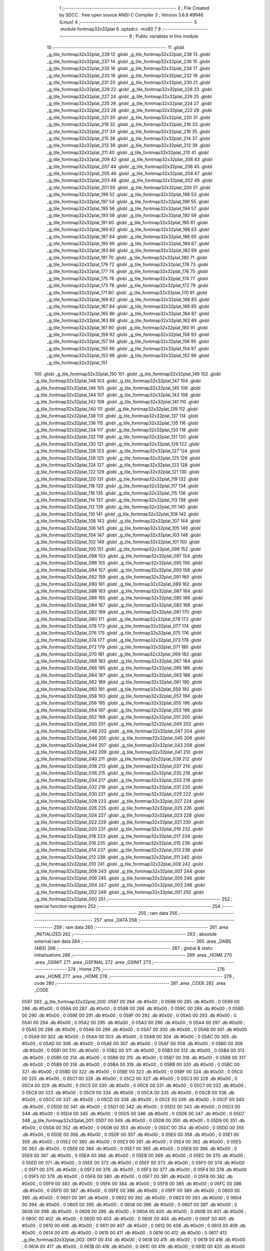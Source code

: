                               1 ;--------------------------------------------------------
                              2 ; File Created by SDCC : free open source ANSI-C Compiler
                              3 ; Version 3.6.8 #9946 (Linux)
                              4 ;--------------------------------------------------------
                              5 	.module fontmap32x32plat
                              6 	.optsdcc -mz80
                              7 	
                              8 ;--------------------------------------------------------
                              9 ; Public variables in this module
                             10 ;--------------------------------------------------------
                             11 	.globl _g_tile_fontmap32x32plat_239
                             12 	.globl _g_tile_fontmap32x32plat_238
                             13 	.globl _g_tile_fontmap32x32plat_237
                             14 	.globl _g_tile_fontmap32x32plat_236
                             15 	.globl _g_tile_fontmap32x32plat_235
                             16 	.globl _g_tile_fontmap32x32plat_234
                             17 	.globl _g_tile_fontmap32x32plat_233
                             18 	.globl _g_tile_fontmap32x32plat_232
                             19 	.globl _g_tile_fontmap32x32plat_231
                             20 	.globl _g_tile_fontmap32x32plat_230
                             21 	.globl _g_tile_fontmap32x32plat_229
                             22 	.globl _g_tile_fontmap32x32plat_228
                             23 	.globl _g_tile_fontmap32x32plat_227
                             24 	.globl _g_tile_fontmap32x32plat_226
                             25 	.globl _g_tile_fontmap32x32plat_225
                             26 	.globl _g_tile_fontmap32x32plat_224
                             27 	.globl _g_tile_fontmap32x32plat_223
                             28 	.globl _g_tile_fontmap32x32plat_222
                             29 	.globl _g_tile_fontmap32x32plat_221
                             30 	.globl _g_tile_fontmap32x32plat_220
                             31 	.globl _g_tile_fontmap32x32plat_219
                             32 	.globl _g_tile_fontmap32x32plat_218
                             33 	.globl _g_tile_fontmap32x32plat_217
                             34 	.globl _g_tile_fontmap32x32plat_216
                             35 	.globl _g_tile_fontmap32x32plat_215
                             36 	.globl _g_tile_fontmap32x32plat_214
                             37 	.globl _g_tile_fontmap32x32plat_213
                             38 	.globl _g_tile_fontmap32x32plat_212
                             39 	.globl _g_tile_fontmap32x32plat_211
                             40 	.globl _g_tile_fontmap32x32plat_210
                             41 	.globl _g_tile_fontmap32x32plat_209
                             42 	.globl _g_tile_fontmap32x32plat_208
                             43 	.globl _g_tile_fontmap32x32plat_207
                             44 	.globl _g_tile_fontmap32x32plat_206
                             45 	.globl _g_tile_fontmap32x32plat_205
                             46 	.globl _g_tile_fontmap32x32plat_204
                             47 	.globl _g_tile_fontmap32x32plat_203
                             48 	.globl _g_tile_fontmap32x32plat_202
                             49 	.globl _g_tile_fontmap32x32plat_201
                             50 	.globl _g_tile_fontmap32x32plat_200
                             51 	.globl _g_tile_fontmap32x32plat_199
                             52 	.globl _g_tile_fontmap32x32plat_198
                             53 	.globl _g_tile_fontmap32x32plat_197
                             54 	.globl _g_tile_fontmap32x32plat_196
                             55 	.globl _g_tile_fontmap32x32plat_195
                             56 	.globl _g_tile_fontmap32x32plat_194
                             57 	.globl _g_tile_fontmap32x32plat_193
                             58 	.globl _g_tile_fontmap32x32plat_192
                             59 	.globl _g_tile_fontmap32x32plat_191
                             60 	.globl _g_tile_fontmap32x32plat_190
                             61 	.globl _g_tile_fontmap32x32plat_189
                             62 	.globl _g_tile_fontmap32x32plat_188
                             63 	.globl _g_tile_fontmap32x32plat_187
                             64 	.globl _g_tile_fontmap32x32plat_186
                             65 	.globl _g_tile_fontmap32x32plat_185
                             66 	.globl _g_tile_fontmap32x32plat_184
                             67 	.globl _g_tile_fontmap32x32plat_183
                             68 	.globl _g_tile_fontmap32x32plat_182
                             69 	.globl _g_tile_fontmap32x32plat_181
                             70 	.globl _g_tile_fontmap32x32plat_180
                             71 	.globl _g_tile_fontmap32x32plat_179
                             72 	.globl _g_tile_fontmap32x32plat_178
                             73 	.globl _g_tile_fontmap32x32plat_177
                             74 	.globl _g_tile_fontmap32x32plat_176
                             75 	.globl _g_tile_fontmap32x32plat_175
                             76 	.globl _g_tile_fontmap32x32plat_174
                             77 	.globl _g_tile_fontmap32x32plat_173
                             78 	.globl _g_tile_fontmap32x32plat_172
                             79 	.globl _g_tile_fontmap32x32plat_171
                             80 	.globl _g_tile_fontmap32x32plat_170
                             81 	.globl _g_tile_fontmap32x32plat_169
                             82 	.globl _g_tile_fontmap32x32plat_168
                             83 	.globl _g_tile_fontmap32x32plat_167
                             84 	.globl _g_tile_fontmap32x32plat_166
                             85 	.globl _g_tile_fontmap32x32plat_165
                             86 	.globl _g_tile_fontmap32x32plat_164
                             87 	.globl _g_tile_fontmap32x32plat_163
                             88 	.globl _g_tile_fontmap32x32plat_162
                             89 	.globl _g_tile_fontmap32x32plat_161
                             90 	.globl _g_tile_fontmap32x32plat_160
                             91 	.globl _g_tile_fontmap32x32plat_159
                             92 	.globl _g_tile_fontmap32x32plat_158
                             93 	.globl _g_tile_fontmap32x32plat_157
                             94 	.globl _g_tile_fontmap32x32plat_156
                             95 	.globl _g_tile_fontmap32x32plat_155
                             96 	.globl _g_tile_fontmap32x32plat_154
                             97 	.globl _g_tile_fontmap32x32plat_153
                             98 	.globl _g_tile_fontmap32x32plat_152
                             99 	.globl _g_tile_fontmap32x32plat_151
                            100 	.globl _g_tile_fontmap32x32plat_150
                            101 	.globl _g_tile_fontmap32x32plat_149
                            102 	.globl _g_tile_fontmap32x32plat_148
                            103 	.globl _g_tile_fontmap32x32plat_147
                            104 	.globl _g_tile_fontmap32x32plat_146
                            105 	.globl _g_tile_fontmap32x32plat_145
                            106 	.globl _g_tile_fontmap32x32plat_144
                            107 	.globl _g_tile_fontmap32x32plat_143
                            108 	.globl _g_tile_fontmap32x32plat_142
                            109 	.globl _g_tile_fontmap32x32plat_141
                            110 	.globl _g_tile_fontmap32x32plat_140
                            111 	.globl _g_tile_fontmap32x32plat_139
                            112 	.globl _g_tile_fontmap32x32plat_138
                            113 	.globl _g_tile_fontmap32x32plat_137
                            114 	.globl _g_tile_fontmap32x32plat_136
                            115 	.globl _g_tile_fontmap32x32plat_135
                            116 	.globl _g_tile_fontmap32x32plat_134
                            117 	.globl _g_tile_fontmap32x32plat_133
                            118 	.globl _g_tile_fontmap32x32plat_132
                            119 	.globl _g_tile_fontmap32x32plat_131
                            120 	.globl _g_tile_fontmap32x32plat_130
                            121 	.globl _g_tile_fontmap32x32plat_129
                            122 	.globl _g_tile_fontmap32x32plat_128
                            123 	.globl _g_tile_fontmap32x32plat_127
                            124 	.globl _g_tile_fontmap32x32plat_126
                            125 	.globl _g_tile_fontmap32x32plat_125
                            126 	.globl _g_tile_fontmap32x32plat_124
                            127 	.globl _g_tile_fontmap32x32plat_123
                            128 	.globl _g_tile_fontmap32x32plat_122
                            129 	.globl _g_tile_fontmap32x32plat_121
                            130 	.globl _g_tile_fontmap32x32plat_120
                            131 	.globl _g_tile_fontmap32x32plat_119
                            132 	.globl _g_tile_fontmap32x32plat_118
                            133 	.globl _g_tile_fontmap32x32plat_117
                            134 	.globl _g_tile_fontmap32x32plat_116
                            135 	.globl _g_tile_fontmap32x32plat_115
                            136 	.globl _g_tile_fontmap32x32plat_114
                            137 	.globl _g_tile_fontmap32x32plat_113
                            138 	.globl _g_tile_fontmap32x32plat_112
                            139 	.globl _g_tile_fontmap32x32plat_111
                            140 	.globl _g_tile_fontmap32x32plat_110
                            141 	.globl _g_tile_fontmap32x32plat_109
                            142 	.globl _g_tile_fontmap32x32plat_108
                            143 	.globl _g_tile_fontmap32x32plat_107
                            144 	.globl _g_tile_fontmap32x32plat_106
                            145 	.globl _g_tile_fontmap32x32plat_105
                            146 	.globl _g_tile_fontmap32x32plat_104
                            147 	.globl _g_tile_fontmap32x32plat_103
                            148 	.globl _g_tile_fontmap32x32plat_102
                            149 	.globl _g_tile_fontmap32x32plat_101
                            150 	.globl _g_tile_fontmap32x32plat_100
                            151 	.globl _g_tile_fontmap32x32plat_099
                            152 	.globl _g_tile_fontmap32x32plat_098
                            153 	.globl _g_tile_fontmap32x32plat_097
                            154 	.globl _g_tile_fontmap32x32plat_096
                            155 	.globl _g_tile_fontmap32x32plat_095
                            156 	.globl _g_tile_fontmap32x32plat_094
                            157 	.globl _g_tile_fontmap32x32plat_093
                            158 	.globl _g_tile_fontmap32x32plat_092
                            159 	.globl _g_tile_fontmap32x32plat_091
                            160 	.globl _g_tile_fontmap32x32plat_090
                            161 	.globl _g_tile_fontmap32x32plat_089
                            162 	.globl _g_tile_fontmap32x32plat_088
                            163 	.globl _g_tile_fontmap32x32plat_087
                            164 	.globl _g_tile_fontmap32x32plat_086
                            165 	.globl _g_tile_fontmap32x32plat_085
                            166 	.globl _g_tile_fontmap32x32plat_084
                            167 	.globl _g_tile_fontmap32x32plat_083
                            168 	.globl _g_tile_fontmap32x32plat_082
                            169 	.globl _g_tile_fontmap32x32plat_081
                            170 	.globl _g_tile_fontmap32x32plat_080
                            171 	.globl _g_tile_fontmap32x32plat_079
                            172 	.globl _g_tile_fontmap32x32plat_078
                            173 	.globl _g_tile_fontmap32x32plat_077
                            174 	.globl _g_tile_fontmap32x32plat_076
                            175 	.globl _g_tile_fontmap32x32plat_075
                            176 	.globl _g_tile_fontmap32x32plat_074
                            177 	.globl _g_tile_fontmap32x32plat_073
                            178 	.globl _g_tile_fontmap32x32plat_072
                            179 	.globl _g_tile_fontmap32x32plat_071
                            180 	.globl _g_tile_fontmap32x32plat_070
                            181 	.globl _g_tile_fontmap32x32plat_069
                            182 	.globl _g_tile_fontmap32x32plat_068
                            183 	.globl _g_tile_fontmap32x32plat_067
                            184 	.globl _g_tile_fontmap32x32plat_066
                            185 	.globl _g_tile_fontmap32x32plat_065
                            186 	.globl _g_tile_fontmap32x32plat_064
                            187 	.globl _g_tile_fontmap32x32plat_063
                            188 	.globl _g_tile_fontmap32x32plat_062
                            189 	.globl _g_tile_fontmap32x32plat_061
                            190 	.globl _g_tile_fontmap32x32plat_060
                            191 	.globl _g_tile_fontmap32x32plat_059
                            192 	.globl _g_tile_fontmap32x32plat_058
                            193 	.globl _g_tile_fontmap32x32plat_057
                            194 	.globl _g_tile_fontmap32x32plat_056
                            195 	.globl _g_tile_fontmap32x32plat_055
                            196 	.globl _g_tile_fontmap32x32plat_054
                            197 	.globl _g_tile_fontmap32x32plat_053
                            198 	.globl _g_tile_fontmap32x32plat_052
                            199 	.globl _g_tile_fontmap32x32plat_051
                            200 	.globl _g_tile_fontmap32x32plat_050
                            201 	.globl _g_tile_fontmap32x32plat_049
                            202 	.globl _g_tile_fontmap32x32plat_048
                            203 	.globl _g_tile_fontmap32x32plat_047
                            204 	.globl _g_tile_fontmap32x32plat_046
                            205 	.globl _g_tile_fontmap32x32plat_045
                            206 	.globl _g_tile_fontmap32x32plat_044
                            207 	.globl _g_tile_fontmap32x32plat_043
                            208 	.globl _g_tile_fontmap32x32plat_042
                            209 	.globl _g_tile_fontmap32x32plat_041
                            210 	.globl _g_tile_fontmap32x32plat_040
                            211 	.globl _g_tile_fontmap32x32plat_039
                            212 	.globl _g_tile_fontmap32x32plat_038
                            213 	.globl _g_tile_fontmap32x32plat_037
                            214 	.globl _g_tile_fontmap32x32plat_036
                            215 	.globl _g_tile_fontmap32x32plat_035
                            216 	.globl _g_tile_fontmap32x32plat_034
                            217 	.globl _g_tile_fontmap32x32plat_033
                            218 	.globl _g_tile_fontmap32x32plat_032
                            219 	.globl _g_tile_fontmap32x32plat_031
                            220 	.globl _g_tile_fontmap32x32plat_030
                            221 	.globl _g_tile_fontmap32x32plat_029
                            222 	.globl _g_tile_fontmap32x32plat_028
                            223 	.globl _g_tile_fontmap32x32plat_027
                            224 	.globl _g_tile_fontmap32x32plat_026
                            225 	.globl _g_tile_fontmap32x32plat_025
                            226 	.globl _g_tile_fontmap32x32plat_024
                            227 	.globl _g_tile_fontmap32x32plat_023
                            228 	.globl _g_tile_fontmap32x32plat_022
                            229 	.globl _g_tile_fontmap32x32plat_021
                            230 	.globl _g_tile_fontmap32x32plat_020
                            231 	.globl _g_tile_fontmap32x32plat_019
                            232 	.globl _g_tile_fontmap32x32plat_018
                            233 	.globl _g_tile_fontmap32x32plat_017
                            234 	.globl _g_tile_fontmap32x32plat_016
                            235 	.globl _g_tile_fontmap32x32plat_015
                            236 	.globl _g_tile_fontmap32x32plat_014
                            237 	.globl _g_tile_fontmap32x32plat_013
                            238 	.globl _g_tile_fontmap32x32plat_012
                            239 	.globl _g_tile_fontmap32x32plat_011
                            240 	.globl _g_tile_fontmap32x32plat_010
                            241 	.globl _g_tile_fontmap32x32plat_009
                            242 	.globl _g_tile_fontmap32x32plat_008
                            243 	.globl _g_tile_fontmap32x32plat_007
                            244 	.globl _g_tile_fontmap32x32plat_006
                            245 	.globl _g_tile_fontmap32x32plat_005
                            246 	.globl _g_tile_fontmap32x32plat_004
                            247 	.globl _g_tile_fontmap32x32plat_003
                            248 	.globl _g_tile_fontmap32x32plat_002
                            249 	.globl _g_tile_fontmap32x32plat_001
                            250 	.globl _g_tile_fontmap32x32plat_000
                            251 ;--------------------------------------------------------
                            252 ; special function registers
                            253 ;--------------------------------------------------------
                            254 ;--------------------------------------------------------
                            255 ; ram data
                            256 ;--------------------------------------------------------
                            257 	.area _DATA
                            258 ;--------------------------------------------------------
                            259 ; ram data
                            260 ;--------------------------------------------------------
                            261 	.area _INITIALIZED
                            262 ;--------------------------------------------------------
                            263 ; absolute external ram data
                            264 ;--------------------------------------------------------
                            265 	.area _DABS (ABS)
                            266 ;--------------------------------------------------------
                            267 ; global & static initialisations
                            268 ;--------------------------------------------------------
                            269 	.area _HOME
                            270 	.area _GSINIT
                            271 	.area _GSFINAL
                            272 	.area _GSINIT
                            273 ;--------------------------------------------------------
                            274 ; Home
                            275 ;--------------------------------------------------------
                            276 	.area _HOME
                            277 	.area _HOME
                            278 ;--------------------------------------------------------
                            279 ; code
                            280 ;--------------------------------------------------------
                            281 	.area _CODE
                            282 	.area _CODE
   0597                     283 _g_tile_fontmap32x32plat_000:
   0597 00                  284 	.db #0x00	; 0
   0598 00                  285 	.db #0x00	; 0
   0599 00                  286 	.db #0x00	; 0
   059A 00                  287 	.db #0x00	; 0
   059B 00                  288 	.db #0x00	; 0
   059C 00                  289 	.db #0x00	; 0
   059D 00                  290 	.db #0x00	; 0
   059E 00                  291 	.db #0x00	; 0
   059F 00                  292 	.db #0x00	; 0
   05A0 00                  293 	.db #0x00	; 0
   05A1 00                  294 	.db #0x00	; 0
   05A2 00                  295 	.db #0x00	; 0
   05A3 00                  296 	.db #0x00	; 0
   05A4 00                  297 	.db #0x00	; 0
   05A5 00                  298 	.db #0x00	; 0
   05A6 00                  299 	.db #0x00	; 0
   05A7 00                  300 	.db #0x00	; 0
   05A8 00                  301 	.db #0x00	; 0
   05A9 00                  302 	.db #0x00	; 0
   05AA 00                  303 	.db #0x00	; 0
   05AB 00                  304 	.db #0x00	; 0
   05AC 00                  305 	.db #0x00	; 0
   05AD 00                  306 	.db #0x00	; 0
   05AE 00                  307 	.db #0x00	; 0
   05AF 00                  308 	.db #0x00	; 0
   05B0 00                  309 	.db #0x00	; 0
   05B1 00                  310 	.db #0x00	; 0
   05B2 00                  311 	.db #0x00	; 0
   05B3 00                  312 	.db #0x00	; 0
   05B4 00                  313 	.db #0x00	; 0
   05B5 00                  314 	.db #0x00	; 0
   05B6 00                  315 	.db #0x00	; 0
   05B7 00                  316 	.db #0x00	; 0
   05B8 00                  317 	.db #0x00	; 0
   05B9 00                  318 	.db #0x00	; 0
   05BA 00                  319 	.db #0x00	; 0
   05BB 00                  320 	.db #0x00	; 0
   05BC 00                  321 	.db #0x00	; 0
   05BD 00                  322 	.db #0x00	; 0
   05BE 00                  323 	.db #0x00	; 0
   05BF 00                  324 	.db #0x00	; 0
   05C0 00                  325 	.db #0x00	; 0
   05C1 00                  326 	.db #0x00	; 0
   05C2 00                  327 	.db #0x00	; 0
   05C3 00                  328 	.db #0x00	; 0
   05C4 00                  329 	.db #0x00	; 0
   05C5 00                  330 	.db #0x00	; 0
   05C6 00                  331 	.db #0x00	; 0
   05C7 00                  332 	.db #0x00	; 0
   05C8 00                  333 	.db #0x00	; 0
   05C9 00                  334 	.db #0x00	; 0
   05CA 00                  335 	.db #0x00	; 0
   05CB 00                  336 	.db #0x00	; 0
   05CC 00                  337 	.db #0x00	; 0
   05CD 00                  338 	.db #0x00	; 0
   05CE 00                  339 	.db #0x00	; 0
   05CF 00                  340 	.db #0x00	; 0
   05D0 00                  341 	.db #0x00	; 0
   05D1 00                  342 	.db #0x00	; 0
   05D2 00                  343 	.db #0x00	; 0
   05D3 00                  344 	.db #0x00	; 0
   05D4 00                  345 	.db #0x00	; 0
   05D5 00                  346 	.db #0x00	; 0
   05D6 00                  347 	.db #0x00	; 0
   05D7                     348 _g_tile_fontmap32x32plat_001:
   05D7 00                  349 	.db #0x00	; 0
   05D8 00                  350 	.db #0x00	; 0
   05D9 00                  351 	.db #0x00	; 0
   05DA 00                  352 	.db #0x00	; 0
   05DB 00                  353 	.db #0x00	; 0
   05DC 00                  354 	.db #0x00	; 0
   05DD 00                  355 	.db #0x00	; 0
   05DE 00                  356 	.db #0x00	; 0
   05DF 00                  357 	.db #0x00	; 0
   05E0 00                  358 	.db #0x00	; 0
   05E1 00                  359 	.db #0x00	; 0
   05E2 00                  360 	.db #0x00	; 0
   05E3 00                  361 	.db #0x00	; 0
   05E4 00                  362 	.db #0x00	; 0
   05E5 00                  363 	.db #0x00	; 0
   05E6 00                  364 	.db #0x00	; 0
   05E7 00                  365 	.db #0x00	; 0
   05E8 00                  366 	.db #0x00	; 0
   05E9 00                  367 	.db #0x00	; 0
   05EA 00                  368 	.db #0x00	; 0
   05EB 00                  369 	.db #0x00	; 0
   05EC 00                  370 	.db #0x00	; 0
   05ED 00                  371 	.db #0x00	; 0
   05EE 00                  372 	.db #0x00	; 0
   05EF 00                  373 	.db #0x00	; 0
   05F0 00                  374 	.db #0x00	; 0
   05F1 00                  375 	.db #0x00	; 0
   05F2 00                  376 	.db #0x00	; 0
   05F3 00                  377 	.db #0x00	; 0
   05F4 00                  378 	.db #0x00	; 0
   05F5 00                  379 	.db #0x00	; 0
   05F6 00                  380 	.db #0x00	; 0
   05F7 00                  381 	.db #0x00	; 0
   05F8 00                  382 	.db #0x00	; 0
   05F9 00                  383 	.db #0x00	; 0
   05FA 00                  384 	.db #0x00	; 0
   05FB 00                  385 	.db #0x00	; 0
   05FC 00                  386 	.db #0x00	; 0
   05FD 00                  387 	.db #0x00	; 0
   05FE 00                  388 	.db #0x00	; 0
   05FF 00                  389 	.db #0x00	; 0
   0600 00                  390 	.db #0x00	; 0
   0601 00                  391 	.db #0x00	; 0
   0602 00                  392 	.db #0x00	; 0
   0603 00                  393 	.db #0x00	; 0
   0604 00                  394 	.db #0x00	; 0
   0605 00                  395 	.db #0x00	; 0
   0606 00                  396 	.db #0x00	; 0
   0607 00                  397 	.db #0x00	; 0
   0608 00                  398 	.db #0x00	; 0
   0609 00                  399 	.db #0x00	; 0
   060A 00                  400 	.db #0x00	; 0
   060B 00                  401 	.db #0x00	; 0
   060C 00                  402 	.db #0x00	; 0
   060D 00                  403 	.db #0x00	; 0
   060E 00                  404 	.db #0x00	; 0
   060F 00                  405 	.db #0x00	; 0
   0610 00                  406 	.db #0x00	; 0
   0611 00                  407 	.db #0x00	; 0
   0612 00                  408 	.db #0x00	; 0
   0613 00                  409 	.db #0x00	; 0
   0614 00                  410 	.db #0x00	; 0
   0615 00                  411 	.db #0x00	; 0
   0616 00                  412 	.db #0x00	; 0
   0617                     413 _g_tile_fontmap32x32plat_002:
   0617 00                  414 	.db #0x00	; 0
   0618 00                  415 	.db #0x00	; 0
   0619 00                  416 	.db #0x00	; 0
   061A 00                  417 	.db #0x00	; 0
   061B 00                  418 	.db #0x00	; 0
   061C 00                  419 	.db #0x00	; 0
   061D 00                  420 	.db #0x00	; 0
   061E 00                  421 	.db #0x00	; 0
   061F 00                  422 	.db #0x00	; 0
   0620 00                  423 	.db #0x00	; 0
   0621 00                  424 	.db #0x00	; 0
   0622 00                  425 	.db #0x00	; 0
   0623 00                  426 	.db #0x00	; 0
   0624 00                  427 	.db #0x00	; 0
   0625 00                  428 	.db #0x00	; 0
   0626 00                  429 	.db #0x00	; 0
   0627 00                  430 	.db #0x00	; 0
   0628 00                  431 	.db #0x00	; 0
   0629 00                  432 	.db #0x00	; 0
   062A 00                  433 	.db #0x00	; 0
   062B 00                  434 	.db #0x00	; 0
   062C 00                  435 	.db #0x00	; 0
   062D 00                  436 	.db #0x00	; 0
   062E 00                  437 	.db #0x00	; 0
   062F 00                  438 	.db #0x00	; 0
   0630 00                  439 	.db #0x00	; 0
   0631 00                  440 	.db #0x00	; 0
   0632 00                  441 	.db #0x00	; 0
   0633 00                  442 	.db #0x00	; 0
   0634 00                  443 	.db #0x00	; 0
   0635 00                  444 	.db #0x00	; 0
   0636 00                  445 	.db #0x00	; 0
   0637 00                  446 	.db #0x00	; 0
   0638 00                  447 	.db #0x00	; 0
   0639 00                  448 	.db #0x00	; 0
   063A 00                  449 	.db #0x00	; 0
   063B 00                  450 	.db #0x00	; 0
   063C 00                  451 	.db #0x00	; 0
   063D 00                  452 	.db #0x00	; 0
   063E 00                  453 	.db #0x00	; 0
   063F 00                  454 	.db #0x00	; 0
   0640 00                  455 	.db #0x00	; 0
   0641 00                  456 	.db #0x00	; 0
   0642 00                  457 	.db #0x00	; 0
   0643 00                  458 	.db #0x00	; 0
   0644 00                  459 	.db #0x00	; 0
   0645 00                  460 	.db #0x00	; 0
   0646 00                  461 	.db #0x00	; 0
   0647 00                  462 	.db #0x00	; 0
   0648 00                  463 	.db #0x00	; 0
   0649 00                  464 	.db #0x00	; 0
   064A 00                  465 	.db #0x00	; 0
   064B 00                  466 	.db #0x00	; 0
   064C 00                  467 	.db #0x00	; 0
   064D 00                  468 	.db #0x00	; 0
   064E 00                  469 	.db #0x00	; 0
   064F 00                  470 	.db #0x00	; 0
   0650 00                  471 	.db #0x00	; 0
   0651 00                  472 	.db #0x00	; 0
   0652 00                  473 	.db #0x00	; 0
   0653 00                  474 	.db #0x00	; 0
   0654 00                  475 	.db #0x00	; 0
   0655 00                  476 	.db #0x00	; 0
   0656 00                  477 	.db #0x00	; 0
   0657                     478 _g_tile_fontmap32x32plat_003:
   0657 00                  479 	.db #0x00	; 0
   0658 00                  480 	.db #0x00	; 0
   0659 00                  481 	.db #0x00	; 0
   065A 00                  482 	.db #0x00	; 0
   065B 00                  483 	.db #0x00	; 0
   065C 00                  484 	.db #0x00	; 0
   065D 00                  485 	.db #0x00	; 0
   065E 00                  486 	.db #0x00	; 0
   065F 00                  487 	.db #0x00	; 0
   0660 00                  488 	.db #0x00	; 0
   0661 00                  489 	.db #0x00	; 0
   0662 00                  490 	.db #0x00	; 0
   0663 00                  491 	.db #0x00	; 0
   0664 00                  492 	.db #0x00	; 0
   0665 00                  493 	.db #0x00	; 0
   0666 00                  494 	.db #0x00	; 0
   0667 00                  495 	.db #0x00	; 0
   0668 00                  496 	.db #0x00	; 0
   0669 00                  497 	.db #0x00	; 0
   066A 00                  498 	.db #0x00	; 0
   066B 00                  499 	.db #0x00	; 0
   066C 00                  500 	.db #0x00	; 0
   066D 00                  501 	.db #0x00	; 0
   066E 00                  502 	.db #0x00	; 0
   066F 00                  503 	.db #0x00	; 0
   0670 00                  504 	.db #0x00	; 0
   0671 00                  505 	.db #0x00	; 0
   0672 00                  506 	.db #0x00	; 0
   0673 00                  507 	.db #0x00	; 0
   0674 00                  508 	.db #0x00	; 0
   0675 00                  509 	.db #0x00	; 0
   0676 00                  510 	.db #0x00	; 0
   0677 00                  511 	.db #0x00	; 0
   0678 00                  512 	.db #0x00	; 0
   0679 00                  513 	.db #0x00	; 0
   067A 00                  514 	.db #0x00	; 0
   067B 00                  515 	.db #0x00	; 0
   067C 00                  516 	.db #0x00	; 0
   067D 00                  517 	.db #0x00	; 0
   067E 00                  518 	.db #0x00	; 0
   067F 00                  519 	.db #0x00	; 0
   0680 00                  520 	.db #0x00	; 0
   0681 00                  521 	.db #0x00	; 0
   0682 00                  522 	.db #0x00	; 0
   0683 00                  523 	.db #0x00	; 0
   0684 00                  524 	.db #0x00	; 0
   0685 00                  525 	.db #0x00	; 0
   0686 00                  526 	.db #0x00	; 0
   0687 00                  527 	.db #0x00	; 0
   0688 00                  528 	.db #0x00	; 0
   0689 00                  529 	.db #0x00	; 0
   068A 00                  530 	.db #0x00	; 0
   068B 00                  531 	.db #0x00	; 0
   068C 00                  532 	.db #0x00	; 0
   068D 00                  533 	.db #0x00	; 0
   068E 00                  534 	.db #0x00	; 0
   068F 00                  535 	.db #0x00	; 0
   0690 00                  536 	.db #0x00	; 0
   0691 00                  537 	.db #0x00	; 0
   0692 00                  538 	.db #0x00	; 0
   0693 00                  539 	.db #0x00	; 0
   0694 00                  540 	.db #0x00	; 0
   0695 00                  541 	.db #0x00	; 0
   0696 00                  542 	.db #0x00	; 0
   0697                     543 _g_tile_fontmap32x32plat_004:
   0697 00                  544 	.db #0x00	; 0
   0698 00                  545 	.db #0x00	; 0
   0699 00                  546 	.db #0x00	; 0
   069A 00                  547 	.db #0x00	; 0
   069B 00                  548 	.db #0x00	; 0
   069C 00                  549 	.db #0x00	; 0
   069D 00                  550 	.db #0x00	; 0
   069E 00                  551 	.db #0x00	; 0
   069F 00                  552 	.db #0x00	; 0
   06A0 00                  553 	.db #0x00	; 0
   06A1 00                  554 	.db #0x00	; 0
   06A2 00                  555 	.db #0x00	; 0
   06A3 00                  556 	.db #0x00	; 0
   06A4 00                  557 	.db #0x00	; 0
   06A5 00                  558 	.db #0x00	; 0
   06A6 00                  559 	.db #0x00	; 0
   06A7 00                  560 	.db #0x00	; 0
   06A8 00                  561 	.db #0x00	; 0
   06A9 00                  562 	.db #0x00	; 0
   06AA 00                  563 	.db #0x00	; 0
   06AB 00                  564 	.db #0x00	; 0
   06AC 00                  565 	.db #0x00	; 0
   06AD 00                  566 	.db #0x00	; 0
   06AE 00                  567 	.db #0x00	; 0
   06AF 00                  568 	.db #0x00	; 0
   06B0 00                  569 	.db #0x00	; 0
   06B1 00                  570 	.db #0x00	; 0
   06B2 00                  571 	.db #0x00	; 0
   06B3 00                  572 	.db #0x00	; 0
   06B4 00                  573 	.db #0x00	; 0
   06B5 00                  574 	.db #0x00	; 0
   06B6 00                  575 	.db #0x00	; 0
   06B7 00                  576 	.db #0x00	; 0
   06B8 00                  577 	.db #0x00	; 0
   06B9 00                  578 	.db #0x00	; 0
   06BA 00                  579 	.db #0x00	; 0
   06BB 00                  580 	.db #0x00	; 0
   06BC 00                  581 	.db #0x00	; 0
   06BD 00                  582 	.db #0x00	; 0
   06BE 00                  583 	.db #0x00	; 0
   06BF 00                  584 	.db #0x00	; 0
   06C0 00                  585 	.db #0x00	; 0
   06C1 00                  586 	.db #0x00	; 0
   06C2 00                  587 	.db #0x00	; 0
   06C3 00                  588 	.db #0x00	; 0
   06C4 00                  589 	.db #0x00	; 0
   06C5 00                  590 	.db #0x00	; 0
   06C6 00                  591 	.db #0x00	; 0
   06C7 00                  592 	.db #0x00	; 0
   06C8 00                  593 	.db #0x00	; 0
   06C9 00                  594 	.db #0x00	; 0
   06CA 00                  595 	.db #0x00	; 0
   06CB 00                  596 	.db #0x00	; 0
   06CC 00                  597 	.db #0x00	; 0
   06CD 00                  598 	.db #0x00	; 0
   06CE 00                  599 	.db #0x00	; 0
   06CF 00                  600 	.db #0x00	; 0
   06D0 00                  601 	.db #0x00	; 0
   06D1 00                  602 	.db #0x00	; 0
   06D2 00                  603 	.db #0x00	; 0
   06D3 00                  604 	.db #0x00	; 0
   06D4 00                  605 	.db #0x00	; 0
   06D5 00                  606 	.db #0x00	; 0
   06D6 00                  607 	.db #0x00	; 0
   06D7                     608 _g_tile_fontmap32x32plat_005:
   06D7 00                  609 	.db #0x00	; 0
   06D8 00                  610 	.db #0x00	; 0
   06D9 00                  611 	.db #0x00	; 0
   06DA 00                  612 	.db #0x00	; 0
   06DB 00                  613 	.db #0x00	; 0
   06DC 00                  614 	.db #0x00	; 0
   06DD 00                  615 	.db #0x00	; 0
   06DE 00                  616 	.db #0x00	; 0
   06DF 00                  617 	.db #0x00	; 0
   06E0 00                  618 	.db #0x00	; 0
   06E1 00                  619 	.db #0x00	; 0
   06E2 00                  620 	.db #0x00	; 0
   06E3 00                  621 	.db #0x00	; 0
   06E4 00                  622 	.db #0x00	; 0
   06E5 00                  623 	.db #0x00	; 0
   06E6 00                  624 	.db #0x00	; 0
   06E7 00                  625 	.db #0x00	; 0
   06E8 00                  626 	.db #0x00	; 0
   06E9 00                  627 	.db #0x00	; 0
   06EA 00                  628 	.db #0x00	; 0
   06EB 00                  629 	.db #0x00	; 0
   06EC 00                  630 	.db #0x00	; 0
   06ED 00                  631 	.db #0x00	; 0
   06EE 00                  632 	.db #0x00	; 0
   06EF 00                  633 	.db #0x00	; 0
   06F0 00                  634 	.db #0x00	; 0
   06F1 00                  635 	.db #0x00	; 0
   06F2 00                  636 	.db #0x00	; 0
   06F3 00                  637 	.db #0x00	; 0
   06F4 00                  638 	.db #0x00	; 0
   06F5 00                  639 	.db #0x00	; 0
   06F6 00                  640 	.db #0x00	; 0
   06F7 00                  641 	.db #0x00	; 0
   06F8 00                  642 	.db #0x00	; 0
   06F9 00                  643 	.db #0x00	; 0
   06FA 00                  644 	.db #0x00	; 0
   06FB 00                  645 	.db #0x00	; 0
   06FC 00                  646 	.db #0x00	; 0
   06FD 00                  647 	.db #0x00	; 0
   06FE 00                  648 	.db #0x00	; 0
   06FF 00                  649 	.db #0x00	; 0
   0700 00                  650 	.db #0x00	; 0
   0701 00                  651 	.db #0x00	; 0
   0702 00                  652 	.db #0x00	; 0
   0703 00                  653 	.db #0x00	; 0
   0704 00                  654 	.db #0x00	; 0
   0705 00                  655 	.db #0x00	; 0
   0706 00                  656 	.db #0x00	; 0
   0707 00                  657 	.db #0x00	; 0
   0708 00                  658 	.db #0x00	; 0
   0709 00                  659 	.db #0x00	; 0
   070A 00                  660 	.db #0x00	; 0
   070B 00                  661 	.db #0x00	; 0
   070C 00                  662 	.db #0x00	; 0
   070D 00                  663 	.db #0x00	; 0
   070E 00                  664 	.db #0x00	; 0
   070F 00                  665 	.db #0x00	; 0
   0710 00                  666 	.db #0x00	; 0
   0711 00                  667 	.db #0x00	; 0
   0712 00                  668 	.db #0x00	; 0
   0713 00                  669 	.db #0x00	; 0
   0714 00                  670 	.db #0x00	; 0
   0715 00                  671 	.db #0x00	; 0
   0716 00                  672 	.db #0x00	; 0
   0717                     673 _g_tile_fontmap32x32plat_006:
   0717 00                  674 	.db #0x00	; 0
   0718 00                  675 	.db #0x00	; 0
   0719 00                  676 	.db #0x00	; 0
   071A 00                  677 	.db #0x00	; 0
   071B 00                  678 	.db #0x00	; 0
   071C 00                  679 	.db #0x00	; 0
   071D 00                  680 	.db #0x00	; 0
   071E 00                  681 	.db #0x00	; 0
   071F 00                  682 	.db #0x00	; 0
   0720 00                  683 	.db #0x00	; 0
   0721 00                  684 	.db #0x00	; 0
   0722 00                  685 	.db #0x00	; 0
   0723 00                  686 	.db #0x00	; 0
   0724 00                  687 	.db #0x00	; 0
   0725 00                  688 	.db #0x00	; 0
   0726 00                  689 	.db #0x00	; 0
   0727 00                  690 	.db #0x00	; 0
   0728 00                  691 	.db #0x00	; 0
   0729 00                  692 	.db #0x00	; 0
   072A 00                  693 	.db #0x00	; 0
   072B 00                  694 	.db #0x00	; 0
   072C 00                  695 	.db #0x00	; 0
   072D 00                  696 	.db #0x00	; 0
   072E 00                  697 	.db #0x00	; 0
   072F 00                  698 	.db #0x00	; 0
   0730 00                  699 	.db #0x00	; 0
   0731 00                  700 	.db #0x00	; 0
   0732 00                  701 	.db #0x00	; 0
   0733 00                  702 	.db #0x00	; 0
   0734 00                  703 	.db #0x00	; 0
   0735 00                  704 	.db #0x00	; 0
   0736 00                  705 	.db #0x00	; 0
   0737 00                  706 	.db #0x00	; 0
   0738 00                  707 	.db #0x00	; 0
   0739 00                  708 	.db #0x00	; 0
   073A 00                  709 	.db #0x00	; 0
   073B 00                  710 	.db #0x00	; 0
   073C 00                  711 	.db #0x00	; 0
   073D 00                  712 	.db #0x00	; 0
   073E 00                  713 	.db #0x00	; 0
   073F 00                  714 	.db #0x00	; 0
   0740 00                  715 	.db #0x00	; 0
   0741 00                  716 	.db #0x00	; 0
   0742 00                  717 	.db #0x00	; 0
   0743 00                  718 	.db #0x00	; 0
   0744 00                  719 	.db #0x00	; 0
   0745 00                  720 	.db #0x00	; 0
   0746 00                  721 	.db #0x00	; 0
   0747 00                  722 	.db #0x00	; 0
   0748 00                  723 	.db #0x00	; 0
   0749 00                  724 	.db #0x00	; 0
   074A 00                  725 	.db #0x00	; 0
   074B 00                  726 	.db #0x00	; 0
   074C 00                  727 	.db #0x00	; 0
   074D 00                  728 	.db #0x00	; 0
   074E 00                  729 	.db #0x00	; 0
   074F 00                  730 	.db #0x00	; 0
   0750 00                  731 	.db #0x00	; 0
   0751 00                  732 	.db #0x00	; 0
   0752 00                  733 	.db #0x00	; 0
   0753 00                  734 	.db #0x00	; 0
   0754 00                  735 	.db #0x00	; 0
   0755 00                  736 	.db #0x00	; 0
   0756 00                  737 	.db #0x00	; 0
   0757                     738 _g_tile_fontmap32x32plat_007:
   0757 00                  739 	.db #0x00	; 0
   0758 00                  740 	.db #0x00	; 0
   0759 00                  741 	.db #0x00	; 0
   075A 00                  742 	.db #0x00	; 0
   075B 00                  743 	.db #0x00	; 0
   075C 00                  744 	.db #0x00	; 0
   075D 00                  745 	.db #0x00	; 0
   075E 00                  746 	.db #0x00	; 0
   075F 00                  747 	.db #0x00	; 0
   0760 00                  748 	.db #0x00	; 0
   0761 00                  749 	.db #0x00	; 0
   0762 00                  750 	.db #0x00	; 0
   0763 00                  751 	.db #0x00	; 0
   0764 00                  752 	.db #0x00	; 0
   0765 00                  753 	.db #0x00	; 0
   0766 00                  754 	.db #0x00	; 0
   0767 00                  755 	.db #0x00	; 0
   0768 00                  756 	.db #0x00	; 0
   0769 00                  757 	.db #0x00	; 0
   076A 00                  758 	.db #0x00	; 0
   076B 00                  759 	.db #0x00	; 0
   076C 00                  760 	.db #0x00	; 0
   076D 00                  761 	.db #0x00	; 0
   076E 00                  762 	.db #0x00	; 0
   076F 00                  763 	.db #0x00	; 0
   0770 00                  764 	.db #0x00	; 0
   0771 00                  765 	.db #0x00	; 0
   0772 00                  766 	.db #0x00	; 0
   0773 00                  767 	.db #0x00	; 0
   0774 00                  768 	.db #0x00	; 0
   0775 00                  769 	.db #0x00	; 0
   0776 00                  770 	.db #0x00	; 0
   0777 00                  771 	.db #0x00	; 0
   0778 00                  772 	.db #0x00	; 0
   0779 00                  773 	.db #0x00	; 0
   077A 00                  774 	.db #0x00	; 0
   077B 00                  775 	.db #0x00	; 0
   077C 00                  776 	.db #0x00	; 0
   077D 00                  777 	.db #0x00	; 0
   077E 00                  778 	.db #0x00	; 0
   077F 00                  779 	.db #0x00	; 0
   0780 00                  780 	.db #0x00	; 0
   0781 00                  781 	.db #0x00	; 0
   0782 00                  782 	.db #0x00	; 0
   0783 00                  783 	.db #0x00	; 0
   0784 00                  784 	.db #0x00	; 0
   0785 00                  785 	.db #0x00	; 0
   0786 00                  786 	.db #0x00	; 0
   0787 00                  787 	.db #0x00	; 0
   0788 00                  788 	.db #0x00	; 0
   0789 00                  789 	.db #0x00	; 0
   078A 00                  790 	.db #0x00	; 0
   078B 00                  791 	.db #0x00	; 0
   078C 00                  792 	.db #0x00	; 0
   078D 00                  793 	.db #0x00	; 0
   078E 00                  794 	.db #0x00	; 0
   078F 00                  795 	.db #0x00	; 0
   0790 00                  796 	.db #0x00	; 0
   0791 00                  797 	.db #0x00	; 0
   0792 00                  798 	.db #0x00	; 0
   0793 00                  799 	.db #0x00	; 0
   0794 00                  800 	.db #0x00	; 0
   0795 00                  801 	.db #0x00	; 0
   0796 00                  802 	.db #0x00	; 0
   0797                     803 _g_tile_fontmap32x32plat_008:
   0797 00                  804 	.db #0x00	; 0
   0798 00                  805 	.db #0x00	; 0
   0799 00                  806 	.db #0x00	; 0
   079A 00                  807 	.db #0x00	; 0
   079B 00                  808 	.db #0x00	; 0
   079C 00                  809 	.db #0x00	; 0
   079D 00                  810 	.db #0x00	; 0
   079E 00                  811 	.db #0x00	; 0
   079F 00                  812 	.db #0x00	; 0
   07A0 00                  813 	.db #0x00	; 0
   07A1 00                  814 	.db #0x00	; 0
   07A2 00                  815 	.db #0x00	; 0
   07A3 00                  816 	.db #0x00	; 0
   07A4 00                  817 	.db #0x00	; 0
   07A5 00                  818 	.db #0x00	; 0
   07A6 00                  819 	.db #0x00	; 0
   07A7 00                  820 	.db #0x00	; 0
   07A8 00                  821 	.db #0x00	; 0
   07A9 00                  822 	.db #0x00	; 0
   07AA 00                  823 	.db #0x00	; 0
   07AB 00                  824 	.db #0x00	; 0
   07AC 00                  825 	.db #0x00	; 0
   07AD 00                  826 	.db #0x00	; 0
   07AE 00                  827 	.db #0x00	; 0
   07AF 00                  828 	.db #0x00	; 0
   07B0 00                  829 	.db #0x00	; 0
   07B1 00                  830 	.db #0x00	; 0
   07B2 00                  831 	.db #0x00	; 0
   07B3 00                  832 	.db #0x00	; 0
   07B4 00                  833 	.db #0x00	; 0
   07B5 00                  834 	.db #0x00	; 0
   07B6 00                  835 	.db #0x00	; 0
   07B7 00                  836 	.db #0x00	; 0
   07B8 00                  837 	.db #0x00	; 0
   07B9 00                  838 	.db #0x00	; 0
   07BA 00                  839 	.db #0x00	; 0
   07BB 00                  840 	.db #0x00	; 0
   07BC 00                  841 	.db #0x00	; 0
   07BD 00                  842 	.db #0x00	; 0
   07BE 00                  843 	.db #0x00	; 0
   07BF 00                  844 	.db #0x00	; 0
   07C0 00                  845 	.db #0x00	; 0
   07C1 00                  846 	.db #0x00	; 0
   07C2 00                  847 	.db #0x00	; 0
   07C3 00                  848 	.db #0x00	; 0
   07C4 00                  849 	.db #0x00	; 0
   07C5 00                  850 	.db #0x00	; 0
   07C6 00                  851 	.db #0x00	; 0
   07C7 00                  852 	.db #0x00	; 0
   07C8 00                  853 	.db #0x00	; 0
   07C9 00                  854 	.db #0x00	; 0
   07CA 00                  855 	.db #0x00	; 0
   07CB 00                  856 	.db #0x00	; 0
   07CC 00                  857 	.db #0x00	; 0
   07CD 00                  858 	.db #0x00	; 0
   07CE 00                  859 	.db #0x00	; 0
   07CF 00                  860 	.db #0x00	; 0
   07D0 00                  861 	.db #0x00	; 0
   07D1 00                  862 	.db #0x00	; 0
   07D2 00                  863 	.db #0x00	; 0
   07D3 00                  864 	.db #0x00	; 0
   07D4 00                  865 	.db #0x00	; 0
   07D5 00                  866 	.db #0x00	; 0
   07D6 00                  867 	.db #0x00	; 0
   07D7                     868 _g_tile_fontmap32x32plat_009:
   07D7 00                  869 	.db #0x00	; 0
   07D8 00                  870 	.db #0x00	; 0
   07D9 00                  871 	.db #0x00	; 0
   07DA 00                  872 	.db #0x00	; 0
   07DB 00                  873 	.db #0x00	; 0
   07DC 00                  874 	.db #0x00	; 0
   07DD 00                  875 	.db #0x00	; 0
   07DE 00                  876 	.db #0x00	; 0
   07DF 00                  877 	.db #0x00	; 0
   07E0 00                  878 	.db #0x00	; 0
   07E1 00                  879 	.db #0x00	; 0
   07E2 00                  880 	.db #0x00	; 0
   07E3 00                  881 	.db #0x00	; 0
   07E4 00                  882 	.db #0x00	; 0
   07E5 00                  883 	.db #0x00	; 0
   07E6 00                  884 	.db #0x00	; 0
   07E7 00                  885 	.db #0x00	; 0
   07E8 00                  886 	.db #0x00	; 0
   07E9 00                  887 	.db #0x00	; 0
   07EA 00                  888 	.db #0x00	; 0
   07EB 00                  889 	.db #0x00	; 0
   07EC 00                  890 	.db #0x00	; 0
   07ED 00                  891 	.db #0x00	; 0
   07EE 00                  892 	.db #0x00	; 0
   07EF 00                  893 	.db #0x00	; 0
   07F0 00                  894 	.db #0x00	; 0
   07F1 00                  895 	.db #0x00	; 0
   07F2 00                  896 	.db #0x00	; 0
   07F3 00                  897 	.db #0x00	; 0
   07F4 00                  898 	.db #0x00	; 0
   07F5 00                  899 	.db #0x00	; 0
   07F6 00                  900 	.db #0x00	; 0
   07F7 00                  901 	.db #0x00	; 0
   07F8 00                  902 	.db #0x00	; 0
   07F9 00                  903 	.db #0x00	; 0
   07FA 00                  904 	.db #0x00	; 0
   07FB 00                  905 	.db #0x00	; 0
   07FC 00                  906 	.db #0x00	; 0
   07FD 00                  907 	.db #0x00	; 0
   07FE 00                  908 	.db #0x00	; 0
   07FF 00                  909 	.db #0x00	; 0
   0800 00                  910 	.db #0x00	; 0
   0801 00                  911 	.db #0x00	; 0
   0802 00                  912 	.db #0x00	; 0
   0803 00                  913 	.db #0x00	; 0
   0804 00                  914 	.db #0x00	; 0
   0805 00                  915 	.db #0x00	; 0
   0806 00                  916 	.db #0x00	; 0
   0807 00                  917 	.db #0x00	; 0
   0808 00                  918 	.db #0x00	; 0
   0809 00                  919 	.db #0x00	; 0
   080A 00                  920 	.db #0x00	; 0
   080B 00                  921 	.db #0x00	; 0
   080C 00                  922 	.db #0x00	; 0
   080D 00                  923 	.db #0x00	; 0
   080E 00                  924 	.db #0x00	; 0
   080F 00                  925 	.db #0x00	; 0
   0810 00                  926 	.db #0x00	; 0
   0811 00                  927 	.db #0x00	; 0
   0812 00                  928 	.db #0x00	; 0
   0813 00                  929 	.db #0x00	; 0
   0814 00                  930 	.db #0x00	; 0
   0815 00                  931 	.db #0x00	; 0
   0816 00                  932 	.db #0x00	; 0
   0817                     933 _g_tile_fontmap32x32plat_010:
   0817 00                  934 	.db #0x00	; 0
   0818 00                  935 	.db #0x00	; 0
   0819 00                  936 	.db #0x00	; 0
   081A 00                  937 	.db #0x00	; 0
   081B 00                  938 	.db #0x00	; 0
   081C 00                  939 	.db #0x00	; 0
   081D 00                  940 	.db #0x00	; 0
   081E 00                  941 	.db #0x00	; 0
   081F 00                  942 	.db #0x00	; 0
   0820 00                  943 	.db #0x00	; 0
   0821 00                  944 	.db #0x00	; 0
   0822 00                  945 	.db #0x00	; 0
   0823 00                  946 	.db #0x00	; 0
   0824 00                  947 	.db #0x00	; 0
   0825 00                  948 	.db #0x00	; 0
   0826 00                  949 	.db #0x00	; 0
   0827 00                  950 	.db #0x00	; 0
   0828 00                  951 	.db #0x00	; 0
   0829 00                  952 	.db #0x00	; 0
   082A 00                  953 	.db #0x00	; 0
   082B 00                  954 	.db #0x00	; 0
   082C 00                  955 	.db #0x00	; 0
   082D 00                  956 	.db #0x00	; 0
   082E 00                  957 	.db #0x00	; 0
   082F 00                  958 	.db #0x00	; 0
   0830 00                  959 	.db #0x00	; 0
   0831 00                  960 	.db #0x00	; 0
   0832 00                  961 	.db #0x00	; 0
   0833 00                  962 	.db #0x00	; 0
   0834 00                  963 	.db #0x00	; 0
   0835 00                  964 	.db #0x00	; 0
   0836 00                  965 	.db #0x00	; 0
   0837 00                  966 	.db #0x00	; 0
   0838 00                  967 	.db #0x00	; 0
   0839 00                  968 	.db #0x00	; 0
   083A 00                  969 	.db #0x00	; 0
   083B 00                  970 	.db #0x00	; 0
   083C 00                  971 	.db #0x00	; 0
   083D 00                  972 	.db #0x00	; 0
   083E 00                  973 	.db #0x00	; 0
   083F 00                  974 	.db #0x00	; 0
   0840 00                  975 	.db #0x00	; 0
   0841 00                  976 	.db #0x00	; 0
   0842 00                  977 	.db #0x00	; 0
   0843 00                  978 	.db #0x00	; 0
   0844 00                  979 	.db #0x00	; 0
   0845 00                  980 	.db #0x00	; 0
   0846 00                  981 	.db #0x00	; 0
   0847 00                  982 	.db #0x00	; 0
   0848 00                  983 	.db #0x00	; 0
   0849 00                  984 	.db #0x00	; 0
   084A 00                  985 	.db #0x00	; 0
   084B 00                  986 	.db #0x00	; 0
   084C 00                  987 	.db #0x00	; 0
   084D 00                  988 	.db #0x00	; 0
   084E 00                  989 	.db #0x00	; 0
   084F 00                  990 	.db #0x00	; 0
   0850 00                  991 	.db #0x00	; 0
   0851 00                  992 	.db #0x00	; 0
   0852 00                  993 	.db #0x00	; 0
   0853 00                  994 	.db #0x00	; 0
   0854 00                  995 	.db #0x00	; 0
   0855 00                  996 	.db #0x00	; 0
   0856 00                  997 	.db #0x00	; 0
   0857                     998 _g_tile_fontmap32x32plat_011:
   0857 00                  999 	.db #0x00	; 0
   0858 00                 1000 	.db #0x00	; 0
   0859 00                 1001 	.db #0x00	; 0
   085A 00                 1002 	.db #0x00	; 0
   085B 00                 1003 	.db #0x00	; 0
   085C 00                 1004 	.db #0x00	; 0
   085D 00                 1005 	.db #0x00	; 0
   085E 00                 1006 	.db #0x00	; 0
   085F 00                 1007 	.db #0x00	; 0
   0860 00                 1008 	.db #0x00	; 0
   0861 00                 1009 	.db #0x00	; 0
   0862 00                 1010 	.db #0x00	; 0
   0863 00                 1011 	.db #0x00	; 0
   0864 00                 1012 	.db #0x00	; 0
   0865 00                 1013 	.db #0x00	; 0
   0866 00                 1014 	.db #0x00	; 0
   0867 00                 1015 	.db #0x00	; 0
   0868 00                 1016 	.db #0x00	; 0
   0869 00                 1017 	.db #0x00	; 0
   086A 00                 1018 	.db #0x00	; 0
   086B 00                 1019 	.db #0x00	; 0
   086C 00                 1020 	.db #0x00	; 0
   086D 00                 1021 	.db #0x00	; 0
   086E 00                 1022 	.db #0x00	; 0
   086F 00                 1023 	.db #0x00	; 0
   0870 00                 1024 	.db #0x00	; 0
   0871 00                 1025 	.db #0x00	; 0
   0872 00                 1026 	.db #0x00	; 0
   0873 00                 1027 	.db #0x00	; 0
   0874 00                 1028 	.db #0x00	; 0
   0875 00                 1029 	.db #0x00	; 0
   0876 00                 1030 	.db #0x00	; 0
   0877 00                 1031 	.db #0x00	; 0
   0878 00                 1032 	.db #0x00	; 0
   0879 00                 1033 	.db #0x00	; 0
   087A 00                 1034 	.db #0x00	; 0
   087B 00                 1035 	.db #0x00	; 0
   087C 00                 1036 	.db #0x00	; 0
   087D 00                 1037 	.db #0x00	; 0
   087E 00                 1038 	.db #0x00	; 0
   087F 00                 1039 	.db #0x00	; 0
   0880 00                 1040 	.db #0x00	; 0
   0881 00                 1041 	.db #0x00	; 0
   0882 00                 1042 	.db #0x00	; 0
   0883 00                 1043 	.db #0x00	; 0
   0884 00                 1044 	.db #0x00	; 0
   0885 00                 1045 	.db #0x00	; 0
   0886 00                 1046 	.db #0x00	; 0
   0887 00                 1047 	.db #0x00	; 0
   0888 00                 1048 	.db #0x00	; 0
   0889 00                 1049 	.db #0x00	; 0
   088A 00                 1050 	.db #0x00	; 0
   088B 00                 1051 	.db #0x00	; 0
   088C 00                 1052 	.db #0x00	; 0
   088D 00                 1053 	.db #0x00	; 0
   088E 00                 1054 	.db #0x00	; 0
   088F 00                 1055 	.db #0x00	; 0
   0890 00                 1056 	.db #0x00	; 0
   0891 00                 1057 	.db #0x00	; 0
   0892 00                 1058 	.db #0x00	; 0
   0893 00                 1059 	.db #0x00	; 0
   0894 00                 1060 	.db #0x00	; 0
   0895 00                 1061 	.db #0x00	; 0
   0896 00                 1062 	.db #0x00	; 0
   0897                    1063 _g_tile_fontmap32x32plat_012:
   0897 00                 1064 	.db #0x00	; 0
   0898 00                 1065 	.db #0x00	; 0
   0899 00                 1066 	.db #0x00	; 0
   089A 00                 1067 	.db #0x00	; 0
   089B 00                 1068 	.db #0x00	; 0
   089C 00                 1069 	.db #0x00	; 0
   089D 00                 1070 	.db #0x00	; 0
   089E 00                 1071 	.db #0x00	; 0
   089F 00                 1072 	.db #0x00	; 0
   08A0 00                 1073 	.db #0x00	; 0
   08A1 00                 1074 	.db #0x00	; 0
   08A2 00                 1075 	.db #0x00	; 0
   08A3 00                 1076 	.db #0x00	; 0
   08A4 00                 1077 	.db #0x00	; 0
   08A5 00                 1078 	.db #0x00	; 0
   08A6 00                 1079 	.db #0x00	; 0
   08A7 00                 1080 	.db #0x00	; 0
   08A8 00                 1081 	.db #0x00	; 0
   08A9 00                 1082 	.db #0x00	; 0
   08AA 00                 1083 	.db #0x00	; 0
   08AB 00                 1084 	.db #0x00	; 0
   08AC 00                 1085 	.db #0x00	; 0
   08AD 00                 1086 	.db #0x00	; 0
   08AE 00                 1087 	.db #0x00	; 0
   08AF 00                 1088 	.db #0x00	; 0
   08B0 00                 1089 	.db #0x00	; 0
   08B1 00                 1090 	.db #0x00	; 0
   08B2 00                 1091 	.db #0x00	; 0
   08B3 00                 1092 	.db #0x00	; 0
   08B4 00                 1093 	.db #0x00	; 0
   08B5 00                 1094 	.db #0x00	; 0
   08B6 00                 1095 	.db #0x00	; 0
   08B7 00                 1096 	.db #0x00	; 0
   08B8 00                 1097 	.db #0x00	; 0
   08B9 00                 1098 	.db #0x00	; 0
   08BA 00                 1099 	.db #0x00	; 0
   08BB 00                 1100 	.db #0x00	; 0
   08BC 00                 1101 	.db #0x00	; 0
   08BD 00                 1102 	.db #0x00	; 0
   08BE 00                 1103 	.db #0x00	; 0
   08BF 00                 1104 	.db #0x00	; 0
   08C0 00                 1105 	.db #0x00	; 0
   08C1 00                 1106 	.db #0x00	; 0
   08C2 00                 1107 	.db #0x00	; 0
   08C3 00                 1108 	.db #0x00	; 0
   08C4 00                 1109 	.db #0x00	; 0
   08C5 00                 1110 	.db #0x00	; 0
   08C6 00                 1111 	.db #0x00	; 0
   08C7 00                 1112 	.db #0x00	; 0
   08C8 00                 1113 	.db #0x00	; 0
   08C9 00                 1114 	.db #0x00	; 0
   08CA 00                 1115 	.db #0x00	; 0
   08CB 00                 1116 	.db #0x00	; 0
   08CC 00                 1117 	.db #0x00	; 0
   08CD 00                 1118 	.db #0x00	; 0
   08CE 00                 1119 	.db #0x00	; 0
   08CF 00                 1120 	.db #0x00	; 0
   08D0 00                 1121 	.db #0x00	; 0
   08D1 00                 1122 	.db #0x00	; 0
   08D2 00                 1123 	.db #0x00	; 0
   08D3 00                 1124 	.db #0x00	; 0
   08D4 00                 1125 	.db #0x00	; 0
   08D5 00                 1126 	.db #0x00	; 0
   08D6 00                 1127 	.db #0x00	; 0
   08D7                    1128 _g_tile_fontmap32x32plat_013:
   08D7 00                 1129 	.db #0x00	; 0
   08D8 00                 1130 	.db #0x00	; 0
   08D9 00                 1131 	.db #0x00	; 0
   08DA 00                 1132 	.db #0x00	; 0
   08DB 00                 1133 	.db #0x00	; 0
   08DC 00                 1134 	.db #0x00	; 0
   08DD 00                 1135 	.db #0x00	; 0
   08DE 00                 1136 	.db #0x00	; 0
   08DF 00                 1137 	.db #0x00	; 0
   08E0 00                 1138 	.db #0x00	; 0
   08E1 00                 1139 	.db #0x00	; 0
   08E2 00                 1140 	.db #0x00	; 0
   08E3 00                 1141 	.db #0x00	; 0
   08E4 00                 1142 	.db #0x00	; 0
   08E5 00                 1143 	.db #0x00	; 0
   08E6 00                 1144 	.db #0x00	; 0
   08E7 00                 1145 	.db #0x00	; 0
   08E8 00                 1146 	.db #0x00	; 0
   08E9 00                 1147 	.db #0x00	; 0
   08EA 00                 1148 	.db #0x00	; 0
   08EB 00                 1149 	.db #0x00	; 0
   08EC 00                 1150 	.db #0x00	; 0
   08ED 00                 1151 	.db #0x00	; 0
   08EE 00                 1152 	.db #0x00	; 0
   08EF 00                 1153 	.db #0x00	; 0
   08F0 00                 1154 	.db #0x00	; 0
   08F1 00                 1155 	.db #0x00	; 0
   08F2 00                 1156 	.db #0x00	; 0
   08F3 00                 1157 	.db #0x00	; 0
   08F4 00                 1158 	.db #0x00	; 0
   08F5 00                 1159 	.db #0x00	; 0
   08F6 00                 1160 	.db #0x00	; 0
   08F7 00                 1161 	.db #0x00	; 0
   08F8 00                 1162 	.db #0x00	; 0
   08F9 00                 1163 	.db #0x00	; 0
   08FA 00                 1164 	.db #0x00	; 0
   08FB 00                 1165 	.db #0x00	; 0
   08FC 00                 1166 	.db #0x00	; 0
   08FD 00                 1167 	.db #0x00	; 0
   08FE 00                 1168 	.db #0x00	; 0
   08FF 00                 1169 	.db #0x00	; 0
   0900 00                 1170 	.db #0x00	; 0
   0901 00                 1171 	.db #0x00	; 0
   0902 00                 1172 	.db #0x00	; 0
   0903 00                 1173 	.db #0x00	; 0
   0904 00                 1174 	.db #0x00	; 0
   0905 00                 1175 	.db #0x00	; 0
   0906 00                 1176 	.db #0x00	; 0
   0907 00                 1177 	.db #0x00	; 0
   0908 00                 1178 	.db #0x00	; 0
   0909 00                 1179 	.db #0x00	; 0
   090A 00                 1180 	.db #0x00	; 0
   090B 00                 1181 	.db #0x00	; 0
   090C 00                 1182 	.db #0x00	; 0
   090D 00                 1183 	.db #0x00	; 0
   090E 00                 1184 	.db #0x00	; 0
   090F 00                 1185 	.db #0x00	; 0
   0910 00                 1186 	.db #0x00	; 0
   0911 00                 1187 	.db #0x00	; 0
   0912 00                 1188 	.db #0x00	; 0
   0913 00                 1189 	.db #0x00	; 0
   0914 00                 1190 	.db #0x00	; 0
   0915 00                 1191 	.db #0x00	; 0
   0916 00                 1192 	.db #0x00	; 0
   0917                    1193 _g_tile_fontmap32x32plat_014:
   0917 00                 1194 	.db #0x00	; 0
   0918 00                 1195 	.db #0x00	; 0
   0919 00                 1196 	.db #0x00	; 0
   091A 00                 1197 	.db #0x00	; 0
   091B 00                 1198 	.db #0x00	; 0
   091C 00                 1199 	.db #0x00	; 0
   091D 00                 1200 	.db #0x00	; 0
   091E 00                 1201 	.db #0x00	; 0
   091F 00                 1202 	.db #0x00	; 0
   0920 00                 1203 	.db #0x00	; 0
   0921 00                 1204 	.db #0x00	; 0
   0922 00                 1205 	.db #0x00	; 0
   0923 00                 1206 	.db #0x00	; 0
   0924 00                 1207 	.db #0x00	; 0
   0925 00                 1208 	.db #0x00	; 0
   0926 00                 1209 	.db #0x00	; 0
   0927 00                 1210 	.db #0x00	; 0
   0928 00                 1211 	.db #0x00	; 0
   0929 00                 1212 	.db #0x00	; 0
   092A 00                 1213 	.db #0x00	; 0
   092B 00                 1214 	.db #0x00	; 0
   092C 00                 1215 	.db #0x00	; 0
   092D 00                 1216 	.db #0x00	; 0
   092E 00                 1217 	.db #0x00	; 0
   092F 00                 1218 	.db #0x00	; 0
   0930 00                 1219 	.db #0x00	; 0
   0931 00                 1220 	.db #0x00	; 0
   0932 00                 1221 	.db #0x00	; 0
   0933 00                 1222 	.db #0x00	; 0
   0934 00                 1223 	.db #0x00	; 0
   0935 00                 1224 	.db #0x00	; 0
   0936 00                 1225 	.db #0x00	; 0
   0937 00                 1226 	.db #0x00	; 0
   0938 00                 1227 	.db #0x00	; 0
   0939 00                 1228 	.db #0x00	; 0
   093A 00                 1229 	.db #0x00	; 0
   093B 00                 1230 	.db #0x00	; 0
   093C 00                 1231 	.db #0x00	; 0
   093D 00                 1232 	.db #0x00	; 0
   093E 00                 1233 	.db #0x00	; 0
   093F 00                 1234 	.db #0x00	; 0
   0940 00                 1235 	.db #0x00	; 0
   0941 00                 1236 	.db #0x00	; 0
   0942 00                 1237 	.db #0x00	; 0
   0943 00                 1238 	.db #0x00	; 0
   0944 00                 1239 	.db #0x00	; 0
   0945 00                 1240 	.db #0x00	; 0
   0946 00                 1241 	.db #0x00	; 0
   0947 00                 1242 	.db #0x00	; 0
   0948 00                 1243 	.db #0x00	; 0
   0949 00                 1244 	.db #0x00	; 0
   094A 00                 1245 	.db #0x00	; 0
   094B 00                 1246 	.db #0x00	; 0
   094C 00                 1247 	.db #0x00	; 0
   094D 00                 1248 	.db #0x00	; 0
   094E 00                 1249 	.db #0x00	; 0
   094F 00                 1250 	.db #0x00	; 0
   0950 00                 1251 	.db #0x00	; 0
   0951 00                 1252 	.db #0x00	; 0
   0952 00                 1253 	.db #0x00	; 0
   0953 00                 1254 	.db #0x00	; 0
   0954 00                 1255 	.db #0x00	; 0
   0955 00                 1256 	.db #0x00	; 0
   0956 00                 1257 	.db #0x00	; 0
   0957                    1258 _g_tile_fontmap32x32plat_015:
   0957 00                 1259 	.db #0x00	; 0
   0958 00                 1260 	.db #0x00	; 0
   0959 00                 1261 	.db #0x00	; 0
   095A 00                 1262 	.db #0x00	; 0
   095B 00                 1263 	.db #0x00	; 0
   095C 00                 1264 	.db #0x00	; 0
   095D 00                 1265 	.db #0x00	; 0
   095E 00                 1266 	.db #0x00	; 0
   095F 00                 1267 	.db #0x00	; 0
   0960 00                 1268 	.db #0x00	; 0
   0961 00                 1269 	.db #0x00	; 0
   0962 00                 1270 	.db #0x00	; 0
   0963 00                 1271 	.db #0x00	; 0
   0964 00                 1272 	.db #0x00	; 0
   0965 00                 1273 	.db #0x00	; 0
   0966 00                 1274 	.db #0x00	; 0
   0967 00                 1275 	.db #0x00	; 0
   0968 00                 1276 	.db #0x00	; 0
   0969 00                 1277 	.db #0x00	; 0
   096A 00                 1278 	.db #0x00	; 0
   096B 00                 1279 	.db #0x00	; 0
   096C 00                 1280 	.db #0x00	; 0
   096D 00                 1281 	.db #0x00	; 0
   096E 00                 1282 	.db #0x00	; 0
   096F 00                 1283 	.db #0x00	; 0
   0970 00                 1284 	.db #0x00	; 0
   0971 00                 1285 	.db #0x00	; 0
   0972 00                 1286 	.db #0x00	; 0
   0973 00                 1287 	.db #0x00	; 0
   0974 00                 1288 	.db #0x00	; 0
   0975 00                 1289 	.db #0x00	; 0
   0976 00                 1290 	.db #0x00	; 0
   0977 00                 1291 	.db #0x00	; 0
   0978 00                 1292 	.db #0x00	; 0
   0979 00                 1293 	.db #0x00	; 0
   097A 00                 1294 	.db #0x00	; 0
   097B 00                 1295 	.db #0x00	; 0
   097C 00                 1296 	.db #0x00	; 0
   097D 00                 1297 	.db #0x00	; 0
   097E 00                 1298 	.db #0x00	; 0
   097F 00                 1299 	.db #0x00	; 0
   0980 00                 1300 	.db #0x00	; 0
   0981 00                 1301 	.db #0x00	; 0
   0982 00                 1302 	.db #0x00	; 0
   0983 00                 1303 	.db #0x00	; 0
   0984 00                 1304 	.db #0x00	; 0
   0985 00                 1305 	.db #0x00	; 0
   0986 00                 1306 	.db #0x00	; 0
   0987 00                 1307 	.db #0x00	; 0
   0988 00                 1308 	.db #0x00	; 0
   0989 00                 1309 	.db #0x00	; 0
   098A 00                 1310 	.db #0x00	; 0
   098B 00                 1311 	.db #0x00	; 0
   098C 00                 1312 	.db #0x00	; 0
   098D 00                 1313 	.db #0x00	; 0
   098E 00                 1314 	.db #0x00	; 0
   098F 00                 1315 	.db #0x00	; 0
   0990 00                 1316 	.db #0x00	; 0
   0991 00                 1317 	.db #0x00	; 0
   0992 00                 1318 	.db #0x00	; 0
   0993 00                 1319 	.db #0x00	; 0
   0994 00                 1320 	.db #0x00	; 0
   0995 00                 1321 	.db #0x00	; 0
   0996 00                 1322 	.db #0x00	; 0
   0997                    1323 _g_tile_fontmap32x32plat_016:
   0997 00                 1324 	.db #0x00	; 0
   0998 00                 1325 	.db #0x00	; 0
   0999 00                 1326 	.db #0x00	; 0
   099A 00                 1327 	.db #0x00	; 0
   099B 00                 1328 	.db #0x00	; 0
   099C 00                 1329 	.db #0x00	; 0
   099D 00                 1330 	.db #0x00	; 0
   099E 00                 1331 	.db #0x00	; 0
   099F 00                 1332 	.db #0x00	; 0
   09A0 00                 1333 	.db #0x00	; 0
   09A1 00                 1334 	.db #0x00	; 0
   09A2 00                 1335 	.db #0x00	; 0
   09A3 00                 1336 	.db #0x00	; 0
   09A4 00                 1337 	.db #0x00	; 0
   09A5 00                 1338 	.db #0x00	; 0
   09A6 00                 1339 	.db #0x00	; 0
   09A7 00                 1340 	.db #0x00	; 0
   09A8 00                 1341 	.db #0x00	; 0
   09A9 00                 1342 	.db #0x00	; 0
   09AA 00                 1343 	.db #0x00	; 0
   09AB 00                 1344 	.db #0x00	; 0
   09AC 00                 1345 	.db #0x00	; 0
   09AD 00                 1346 	.db #0x00	; 0
   09AE 00                 1347 	.db #0x00	; 0
   09AF 00                 1348 	.db #0x00	; 0
   09B0 00                 1349 	.db #0x00	; 0
   09B1 00                 1350 	.db #0x00	; 0
   09B2 00                 1351 	.db #0x00	; 0
   09B3 00                 1352 	.db #0x00	; 0
   09B4 00                 1353 	.db #0x00	; 0
   09B5 00                 1354 	.db #0x00	; 0
   09B6 00                 1355 	.db #0x00	; 0
   09B7 00                 1356 	.db #0x00	; 0
   09B8 00                 1357 	.db #0x00	; 0
   09B9 00                 1358 	.db #0x00	; 0
   09BA 00                 1359 	.db #0x00	; 0
   09BB 00                 1360 	.db #0x00	; 0
   09BC 00                 1361 	.db #0x00	; 0
   09BD 00                 1362 	.db #0x00	; 0
   09BE 00                 1363 	.db #0x00	; 0
   09BF 00                 1364 	.db #0x00	; 0
   09C0 00                 1365 	.db #0x00	; 0
   09C1 00                 1366 	.db #0x00	; 0
   09C2 00                 1367 	.db #0x00	; 0
   09C3 00                 1368 	.db #0x00	; 0
   09C4 00                 1369 	.db #0x00	; 0
   09C5 00                 1370 	.db #0x00	; 0
   09C6 00                 1371 	.db #0x00	; 0
   09C7 00                 1372 	.db #0x00	; 0
   09C8 00                 1373 	.db #0x00	; 0
   09C9 00                 1374 	.db #0x00	; 0
   09CA 00                 1375 	.db #0x00	; 0
   09CB 00                 1376 	.db #0x00	; 0
   09CC 00                 1377 	.db #0x00	; 0
   09CD 00                 1378 	.db #0x00	; 0
   09CE 00                 1379 	.db #0x00	; 0
   09CF 00                 1380 	.db #0x00	; 0
   09D0 00                 1381 	.db #0x00	; 0
   09D1 00                 1382 	.db #0x00	; 0
   09D2 00                 1383 	.db #0x00	; 0
   09D3 00                 1384 	.db #0x00	; 0
   09D4 00                 1385 	.db #0x00	; 0
   09D5 00                 1386 	.db #0x00	; 0
   09D6 00                 1387 	.db #0x00	; 0
   09D7                    1388 _g_tile_fontmap32x32plat_017:
   09D7 00                 1389 	.db #0x00	; 0
   09D8 00                 1390 	.db #0x00	; 0
   09D9 00                 1391 	.db #0x00	; 0
   09DA 00                 1392 	.db #0x00	; 0
   09DB 00                 1393 	.db #0x00	; 0
   09DC 00                 1394 	.db #0x00	; 0
   09DD 00                 1395 	.db #0x00	; 0
   09DE 00                 1396 	.db #0x00	; 0
   09DF 00                 1397 	.db #0x00	; 0
   09E0 00                 1398 	.db #0x00	; 0
   09E1 00                 1399 	.db #0x00	; 0
   09E2 00                 1400 	.db #0x00	; 0
   09E3 00                 1401 	.db #0x00	; 0
   09E4 00                 1402 	.db #0x00	; 0
   09E5 00                 1403 	.db #0x00	; 0
   09E6 00                 1404 	.db #0x00	; 0
   09E7 00                 1405 	.db #0x00	; 0
   09E8 00                 1406 	.db #0x00	; 0
   09E9 00                 1407 	.db #0x00	; 0
   09EA 00                 1408 	.db #0x00	; 0
   09EB 00                 1409 	.db #0x00	; 0
   09EC 00                 1410 	.db #0x00	; 0
   09ED 00                 1411 	.db #0x00	; 0
   09EE 00                 1412 	.db #0x00	; 0
   09EF 00                 1413 	.db #0x00	; 0
   09F0 00                 1414 	.db #0x00	; 0
   09F1 00                 1415 	.db #0x00	; 0
   09F2 00                 1416 	.db #0x00	; 0
   09F3 00                 1417 	.db #0x00	; 0
   09F4 00                 1418 	.db #0x00	; 0
   09F5 00                 1419 	.db #0x00	; 0
   09F6 00                 1420 	.db #0x00	; 0
   09F7 00                 1421 	.db #0x00	; 0
   09F8 00                 1422 	.db #0x00	; 0
   09F9 00                 1423 	.db #0x00	; 0
   09FA 00                 1424 	.db #0x00	; 0
   09FB 00                 1425 	.db #0x00	; 0
   09FC 00                 1426 	.db #0x00	; 0
   09FD 00                 1427 	.db #0x00	; 0
   09FE 00                 1428 	.db #0x00	; 0
   09FF 00                 1429 	.db #0x00	; 0
   0A00 00                 1430 	.db #0x00	; 0
   0A01 00                 1431 	.db #0x00	; 0
   0A02 00                 1432 	.db #0x00	; 0
   0A03 00                 1433 	.db #0x00	; 0
   0A04 00                 1434 	.db #0x00	; 0
   0A05 00                 1435 	.db #0x00	; 0
   0A06 00                 1436 	.db #0x00	; 0
   0A07 00                 1437 	.db #0x00	; 0
   0A08 00                 1438 	.db #0x00	; 0
   0A09 00                 1439 	.db #0x00	; 0
   0A0A 10                 1440 	.db #0x10	; 16
   0A0B 00                 1441 	.db #0x00	; 0
   0A0C CC                 1442 	.db #0xcc	; 204
   0A0D 00                 1443 	.db #0x00	; 0
   0A0E 00                 1444 	.db #0x00	; 0
   0A0F 00                 1445 	.db #0x00	; 0
   0A10 00                 1446 	.db #0x00	; 0
   0A11 00                 1447 	.db #0x00	; 0
   0A12 00                 1448 	.db #0x00	; 0
   0A13 00                 1449 	.db #0x00	; 0
   0A14 00                 1450 	.db #0x00	; 0
   0A15 00                 1451 	.db #0x00	; 0
   0A16 00                 1452 	.db #0x00	; 0
   0A17                    1453 _g_tile_fontmap32x32plat_018:
   0A17 00                 1454 	.db #0x00	; 0
   0A18 00                 1455 	.db #0x00	; 0
   0A19 00                 1456 	.db #0x00	; 0
   0A1A 00                 1457 	.db #0x00	; 0
   0A1B 00                 1458 	.db #0x00	; 0
   0A1C 00                 1459 	.db #0x00	; 0
   0A1D 00                 1460 	.db #0x00	; 0
   0A1E 00                 1461 	.db #0x00	; 0
   0A1F 00                 1462 	.db #0x00	; 0
   0A20 00                 1463 	.db #0x00	; 0
   0A21 00                 1464 	.db #0x00	; 0
   0A22 00                 1465 	.db #0x00	; 0
   0A23 00                 1466 	.db #0x00	; 0
   0A24 00                 1467 	.db #0x00	; 0
   0A25 00                 1468 	.db #0x00	; 0
   0A26 00                 1469 	.db #0x00	; 0
   0A27 00                 1470 	.db #0x00	; 0
   0A28 00                 1471 	.db #0x00	; 0
   0A29 00                 1472 	.db #0x00	; 0
   0A2A 00                 1473 	.db #0x00	; 0
   0A2B 00                 1474 	.db #0x00	; 0
   0A2C 00                 1475 	.db #0x00	; 0
   0A2D 00                 1476 	.db #0x00	; 0
   0A2E 00                 1477 	.db #0x00	; 0
   0A2F 00                 1478 	.db #0x00	; 0
   0A30 00                 1479 	.db #0x00	; 0
   0A31 00                 1480 	.db #0x00	; 0
   0A32 00                 1481 	.db #0x00	; 0
   0A33 00                 1482 	.db #0x00	; 0
   0A34 00                 1483 	.db #0x00	; 0
   0A35 00                 1484 	.db #0x00	; 0
   0A36 00                 1485 	.db #0x00	; 0
   0A37 00                 1486 	.db #0x00	; 0
   0A38 00                 1487 	.db #0x00	; 0
   0A39 00                 1488 	.db #0x00	; 0
   0A3A 00                 1489 	.db #0x00	; 0
   0A3B 00                 1490 	.db #0x00	; 0
   0A3C 00                 1491 	.db #0x00	; 0
   0A3D 00                 1492 	.db #0x00	; 0
   0A3E 00                 1493 	.db #0x00	; 0
   0A3F 00                 1494 	.db #0x00	; 0
   0A40 40                 1495 	.db #0x40	; 64
   0A41 00                 1496 	.db #0x00	; 0
   0A42 44                 1497 	.db #0x44	; 68	'D'
   0A43 00                 1498 	.db #0x00	; 0
   0A44 CC                 1499 	.db #0xcc	; 204
   0A45 40                 1500 	.db #0x40	; 64
   0A46 CC                 1501 	.db #0xcc	; 204
   0A47 44                 1502 	.db #0x44	; 68	'D'
   0A48 CC                 1503 	.db #0xcc	; 204
   0A49 CC                 1504 	.db #0xcc	; 204
   0A4A CC                 1505 	.db #0xcc	; 204
   0A4B CC                 1506 	.db #0xcc	; 204
   0A4C C0                 1507 	.db #0xc0	; 192
   0A4D 00                 1508 	.db #0x00	; 0
   0A4E 00                 1509 	.db #0x00	; 0
   0A4F 00                 1510 	.db #0x00	; 0
   0A50 00                 1511 	.db #0x00	; 0
   0A51 00                 1512 	.db #0x00	; 0
   0A52 00                 1513 	.db #0x00	; 0
   0A53 00                 1514 	.db #0x00	; 0
   0A54 00                 1515 	.db #0x00	; 0
   0A55 00                 1516 	.db #0x00	; 0
   0A56 00                 1517 	.db #0x00	; 0
   0A57                    1518 _g_tile_fontmap32x32plat_019:
   0A57 00                 1519 	.db #0x00	; 0
   0A58 00                 1520 	.db #0x00	; 0
   0A59 00                 1521 	.db #0x00	; 0
   0A5A 00                 1522 	.db #0x00	; 0
   0A5B 00                 1523 	.db #0x00	; 0
   0A5C 00                 1524 	.db #0x00	; 0
   0A5D 00                 1525 	.db #0x00	; 0
   0A5E 00                 1526 	.db #0x00	; 0
   0A5F 00                 1527 	.db #0x00	; 0
   0A60 00                 1528 	.db #0x00	; 0
   0A61 00                 1529 	.db #0x00	; 0
   0A62 00                 1530 	.db #0x00	; 0
   0A63 00                 1531 	.db #0x00	; 0
   0A64 00                 1532 	.db #0x00	; 0
   0A65 00                 1533 	.db #0x00	; 0
   0A66 00                 1534 	.db #0x00	; 0
   0A67 00                 1535 	.db #0x00	; 0
   0A68 00                 1536 	.db #0x00	; 0
   0A69 00                 1537 	.db #0x00	; 0
   0A6A 00                 1538 	.db #0x00	; 0
   0A6B 00                 1539 	.db #0x00	; 0
   0A6C 00                 1540 	.db #0x00	; 0
   0A6D 00                 1541 	.db #0x00	; 0
   0A6E 00                 1542 	.db #0x00	; 0
   0A6F 00                 1543 	.db #0x00	; 0
   0A70 00                 1544 	.db #0x00	; 0
   0A71 00                 1545 	.db #0x00	; 0
   0A72 00                 1546 	.db #0x00	; 0
   0A73 00                 1547 	.db #0x00	; 0
   0A74 44                 1548 	.db #0x44	; 68	'D'
   0A75 00                 1549 	.db #0x00	; 0
   0A76 C4                 1550 	.db #0xc4	; 196
   0A77 00                 1551 	.db #0x00	; 0
   0A78 CC                 1552 	.db #0xcc	; 204
   0A79 44                 1553 	.db #0x44	; 68	'D'
   0A7A CC                 1554 	.db #0xcc	; 204
   0A7B 64                 1555 	.db #0x64	; 100	'd'
   0A7C CC                 1556 	.db #0xcc	; 204
   0A7D CC                 1557 	.db #0xcc	; 204
   0A7E CC                 1558 	.db #0xcc	; 204
   0A7F CC                 1559 	.db #0xcc	; 204
   0A80 CC                 1560 	.db #0xcc	; 204
   0A81 CC                 1561 	.db #0xcc	; 204
   0A82 CC                 1562 	.db #0xcc	; 204
   0A83 CC                 1563 	.db #0xcc	; 204
   0A84 CC                 1564 	.db #0xcc	; 204
   0A85 CC                 1565 	.db #0xcc	; 204
   0A86 88                 1566 	.db #0x88	; 136
   0A87 CC                 1567 	.db #0xcc	; 204
   0A88 80                 1568 	.db #0x80	; 128
   0A89 CC                 1569 	.db #0xcc	; 204
   0A8A 88                 1570 	.db #0x88	; 136
   0A8B 20                 1571 	.db #0x20	; 32
   0A8C 00                 1572 	.db #0x00	; 0
   0A8D 00                 1573 	.db #0x00	; 0
   0A8E 00                 1574 	.db #0x00	; 0
   0A8F 00                 1575 	.db #0x00	; 0
   0A90 00                 1576 	.db #0x00	; 0
   0A91 00                 1577 	.db #0x00	; 0
   0A92 00                 1578 	.db #0x00	; 0
   0A93 00                 1579 	.db #0x00	; 0
   0A94 00                 1580 	.db #0x00	; 0
   0A95 00                 1581 	.db #0x00	; 0
   0A96 00                 1582 	.db #0x00	; 0
   0A97                    1583 _g_tile_fontmap32x32plat_020:
   0A97 00                 1584 	.db #0x00	; 0
   0A98 00                 1585 	.db #0x00	; 0
   0A99 00                 1586 	.db #0x00	; 0
   0A9A 00                 1587 	.db #0x00	; 0
   0A9B 00                 1588 	.db #0x00	; 0
   0A9C 00                 1589 	.db #0x00	; 0
   0A9D 00                 1590 	.db #0x00	; 0
   0A9E 00                 1591 	.db #0x00	; 0
   0A9F 00                 1592 	.db #0x00	; 0
   0AA0 00                 1593 	.db #0x00	; 0
   0AA1 00                 1594 	.db #0x00	; 0
   0AA2 40                 1595 	.db #0x40	; 64
   0AA3 00                 1596 	.db #0x00	; 0
   0AA4 10                 1597 	.db #0x10	; 16
   0AA5 00                 1598 	.db #0x00	; 0
   0AA6 10                 1599 	.db #0x10	; 16
   0AA7 00                 1600 	.db #0x00	; 0
   0AA8 44                 1601 	.db #0x44	; 68	'D'
   0AA9 00                 1602 	.db #0x00	; 0
   0AAA C4                 1603 	.db #0xc4	; 196
   0AAB 00                 1604 	.db #0x00	; 0
   0AAC CC                 1605 	.db #0xcc	; 204
   0AAD 44                 1606 	.db #0x44	; 68	'D'
   0AAE CC                 1607 	.db #0xcc	; 204
   0AAF C4                 1608 	.db #0xc4	; 196
   0AB0 CC                 1609 	.db #0xcc	; 204
   0AB1 CC                 1610 	.db #0xcc	; 204
   0AB2 CC                 1611 	.db #0xcc	; 204
   0AB3 CC                 1612 	.db #0xcc	; 204
   0AB4 CC                 1613 	.db #0xcc	; 204
   0AB5 CC                 1614 	.db #0xcc	; 204
   0AB6 CC                 1615 	.db #0xcc	; 204
   0AB7 CC                 1616 	.db #0xcc	; 204
   0AB8 88                 1617 	.db #0x88	; 136
   0AB9 CC                 1618 	.db #0xcc	; 204
   0ABA 88                 1619 	.db #0x88	; 136
   0ABB CC                 1620 	.db #0xcc	; 204
   0ABC 00                 1621 	.db #0x00	; 0
   0ABD C8                 1622 	.db #0xc8	; 200
   0ABE 00                 1623 	.db #0x00	; 0
   0ABF 88                 1624 	.db #0x88	; 136
   0AC0 10                 1625 	.db #0x10	; 16
   0AC1 CC                 1626 	.db #0xcc	; 204
   0AC2 CC                 1627 	.db #0xcc	; 204
   0AC3 CC                 1628 	.db #0xcc	; 204
   0AC4 CC                 1629 	.db #0xcc	; 204
   0AC5 00                 1630 	.db #0x00	; 0
   0AC6 40                 1631 	.db #0x40	; 64
   0AC7 00                 1632 	.db #0x00	; 0
   0AC8 00                 1633 	.db #0x00	; 0
   0AC9 00                 1634 	.db #0x00	; 0
   0ACA 00                 1635 	.db #0x00	; 0
   0ACB 00                 1636 	.db #0x00	; 0
   0ACC 00                 1637 	.db #0x00	; 0
   0ACD 00                 1638 	.db #0x00	; 0
   0ACE 00                 1639 	.db #0x00	; 0
   0ACF 00                 1640 	.db #0x00	; 0
   0AD0 00                 1641 	.db #0x00	; 0
   0AD1 00                 1642 	.db #0x00	; 0
   0AD2 00                 1643 	.db #0x00	; 0
   0AD3 00                 1644 	.db #0x00	; 0
   0AD4 00                 1645 	.db #0x00	; 0
   0AD5 00                 1646 	.db #0x00	; 0
   0AD6 00                 1647 	.db #0x00	; 0
   0AD7                    1648 _g_tile_fontmap32x32plat_021:
   0AD7 00                 1649 	.db #0x00	; 0
   0AD8 00                 1650 	.db #0x00	; 0
   0AD9 00                 1651 	.db #0x00	; 0
   0ADA 00                 1652 	.db #0x00	; 0
   0ADB 00                 1653 	.db #0x00	; 0
   0ADC 00                 1654 	.db #0x00	; 0
   0ADD 00                 1655 	.db #0x00	; 0
   0ADE 00                 1656 	.db #0x00	; 0
   0ADF 00                 1657 	.db #0x00	; 0
   0AE0 00                 1658 	.db #0x00	; 0
   0AE1 CC                 1659 	.db #0xcc	; 204
   0AE2 CC                 1660 	.db #0xcc	; 204
   0AE3 CC                 1661 	.db #0xcc	; 204
   0AE4 CC                 1662 	.db #0xcc	; 204
   0AE5 CC                 1663 	.db #0xcc	; 204
   0AE6 CC                 1664 	.db #0xcc	; 204
   0AE7 CC                 1665 	.db #0xcc	; 204
   0AE8 CC                 1666 	.db #0xcc	; 204
   0AE9 CC                 1667 	.db #0xcc	; 204
   0AEA CC                 1668 	.db #0xcc	; 204
   0AEB CC                 1669 	.db #0xcc	; 204
   0AEC CC                 1670 	.db #0xcc	; 204
   0AED CC                 1671 	.db #0xcc	; 204
   0AEE C4                 1672 	.db #0xc4	; 196
   0AEF CC                 1673 	.db #0xcc	; 204
   0AF0 44                 1674 	.db #0x44	; 68	'D'
   0AF1 88                 1675 	.db #0x88	; 136
   0AF2 44                 1676 	.db #0x44	; 68	'D'
   0AF3 80                 1677 	.db #0x80	; 128
   0AF4 44                 1678 	.db #0x44	; 68	'D'
   0AF5 00                 1679 	.db #0x00	; 0
   0AF6 44                 1680 	.db #0x44	; 68	'D'
   0AF7 00                 1681 	.db #0x00	; 0
   0AF8 44                 1682 	.db #0x44	; 68	'D'
   0AF9 00                 1683 	.db #0x00	; 0
   0AFA 44                 1684 	.db #0x44	; 68	'D'
   0AFB 00                 1685 	.db #0x00	; 0
   0AFC 44                 1686 	.db #0x44	; 68	'D'
   0AFD 00                 1687 	.db #0x00	; 0
   0AFE 44                 1688 	.db #0x44	; 68	'D'
   0AFF C0                 1689 	.db #0xc0	; 192
   0B00 CC                 1690 	.db #0xcc	; 204
   0B01 CC                 1691 	.db #0xcc	; 204
   0B02 CC                 1692 	.db #0xcc	; 204
   0B03 CC                 1693 	.db #0xcc	; 204
   0B04 CC                 1694 	.db #0xcc	; 204
   0B05 CC                 1695 	.db #0xcc	; 204
   0B06 CC                 1696 	.db #0xcc	; 204
   0B07 00                 1697 	.db #0x00	; 0
   0B08 40                 1698 	.db #0x40	; 64
   0B09 00                 1699 	.db #0x00	; 0
   0B0A 00                 1700 	.db #0x00	; 0
   0B0B 00                 1701 	.db #0x00	; 0
   0B0C 00                 1702 	.db #0x00	; 0
   0B0D 00                 1703 	.db #0x00	; 0
   0B0E 00                 1704 	.db #0x00	; 0
   0B0F 00                 1705 	.db #0x00	; 0
   0B10 00                 1706 	.db #0x00	; 0
   0B11 00                 1707 	.db #0x00	; 0
   0B12 00                 1708 	.db #0x00	; 0
   0B13 00                 1709 	.db #0x00	; 0
   0B14 00                 1710 	.db #0x00	; 0
   0B15 00                 1711 	.db #0x00	; 0
   0B16 00                 1712 	.db #0x00	; 0
   0B17                    1713 _g_tile_fontmap32x32plat_022:
   0B17 00                 1714 	.db #0x00	; 0
   0B18 00                 1715 	.db #0x00	; 0
   0B19 00                 1716 	.db #0x00	; 0
   0B1A 00                 1717 	.db #0x00	; 0
   0B1B 00                 1718 	.db #0x00	; 0
   0B1C 00                 1719 	.db #0x00	; 0
   0B1D 00                 1720 	.db #0x00	; 0
   0B1E 00                 1721 	.db #0x00	; 0
   0B1F 00                 1722 	.db #0x00	; 0
   0B20 10                 1723 	.db #0x10	; 16
   0B21 CC                 1724 	.db #0xcc	; 204
   0B22 CC                 1725 	.db #0xcc	; 204
   0B23 CC                 1726 	.db #0xcc	; 204
   0B24 CC                 1727 	.db #0xcc	; 204
   0B25 CC                 1728 	.db #0xcc	; 204
   0B26 CC                 1729 	.db #0xcc	; 204
   0B27 CC                 1730 	.db #0xcc	; 204
   0B28 CC                 1731 	.db #0xcc	; 204
   0B29 CC                 1732 	.db #0xcc	; 204
   0B2A CC                 1733 	.db #0xcc	; 204
   0B2B CC                 1734 	.db #0xcc	; 204
   0B2C CC                 1735 	.db #0xcc	; 204
   0B2D CC                 1736 	.db #0xcc	; 204
   0B2E CC                 1737 	.db #0xcc	; 204
   0B2F CC                 1738 	.db #0xcc	; 204
   0B30 CC                 1739 	.db #0xcc	; 204
   0B31 CC                 1740 	.db #0xcc	; 204
   0B32 CC                 1741 	.db #0xcc	; 204
   0B33 CC                 1742 	.db #0xcc	; 204
   0B34 CC                 1743 	.db #0xcc	; 204
   0B35 CC                 1744 	.db #0xcc	; 204
   0B36 CC                 1745 	.db #0xcc	; 204
   0B37 CC                 1746 	.db #0xcc	; 204
   0B38 CC                 1747 	.db #0xcc	; 204
   0B39 CC                 1748 	.db #0xcc	; 204
   0B3A CC                 1749 	.db #0xcc	; 204
   0B3B CC                 1750 	.db #0xcc	; 204
   0B3C CC                 1751 	.db #0xcc	; 204
   0B3D CC                 1752 	.db #0xcc	; 204
   0B3E CC                 1753 	.db #0xcc	; 204
   0B3F CC                 1754 	.db #0xcc	; 204
   0B40 CC                 1755 	.db #0xcc	; 204
   0B41 CC                 1756 	.db #0xcc	; 204
   0B42 CC                 1757 	.db #0xcc	; 204
   0B43 CC                 1758 	.db #0xcc	; 204
   0B44 CC                 1759 	.db #0xcc	; 204
   0B45 CC                 1760 	.db #0xcc	; 204
   0B46 CC                 1761 	.db #0xcc	; 204
   0B47 CC                 1762 	.db #0xcc	; 204
   0B48 CC                 1763 	.db #0xcc	; 204
   0B49 00                 1764 	.db #0x00	; 0
   0B4A 60                 1765 	.db #0x60	; 96
   0B4B 00                 1766 	.db #0x00	; 0
   0B4C 00                 1767 	.db #0x00	; 0
   0B4D 00                 1768 	.db #0x00	; 0
   0B4E 00                 1769 	.db #0x00	; 0
   0B4F 00                 1770 	.db #0x00	; 0
   0B50 00                 1771 	.db #0x00	; 0
   0B51 00                 1772 	.db #0x00	; 0
   0B52 00                 1773 	.db #0x00	; 0
   0B53 00                 1774 	.db #0x00	; 0
   0B54 00                 1775 	.db #0x00	; 0
   0B55 00                 1776 	.db #0x00	; 0
   0B56 00                 1777 	.db #0x00	; 0
   0B57                    1778 _g_tile_fontmap32x32plat_023:
   0B57 00                 1779 	.db #0x00	; 0
   0B58 00                 1780 	.db #0x00	; 0
   0B59 00                 1781 	.db #0x00	; 0
   0B5A 00                 1782 	.db #0x00	; 0
   0B5B 00                 1783 	.db #0x00	; 0
   0B5C 00                 1784 	.db #0x00	; 0
   0B5D 00                 1785 	.db #0x00	; 0
   0B5E 00                 1786 	.db #0x00	; 0
   0B5F C0                 1787 	.db #0xc0	; 192
   0B60 88                 1788 	.db #0x88	; 136
   0B61 CC                 1789 	.db #0xcc	; 204
   0B62 20                 1790 	.db #0x20	; 32
   0B63 98                 1791 	.db #0x98	; 152
   0B64 00                 1792 	.db #0x00	; 0
   0B65 80                 1793 	.db #0x80	; 128
   0B66 00                 1794 	.db #0x00	; 0
   0B67 80                 1795 	.db #0x80	; 128
   0B68 00                 1796 	.db #0x00	; 0
   0B69 80                 1797 	.db #0x80	; 128
   0B6A 00                 1798 	.db #0x00	; 0
   0B6B 80                 1799 	.db #0x80	; 128
   0B6C 00                 1800 	.db #0x00	; 0
   0B6D 80                 1801 	.db #0x80	; 128
   0B6E 00                 1802 	.db #0x00	; 0
   0B6F 80                 1803 	.db #0x80	; 128
   0B70 00                 1804 	.db #0x00	; 0
   0B71 80                 1805 	.db #0x80	; 128
   0B72 00                 1806 	.db #0x00	; 0
   0B73 88                 1807 	.db #0x88	; 136
   0B74 00                 1808 	.db #0x00	; 0
   0B75 88                 1809 	.db #0x88	; 136
   0B76 00                 1810 	.db #0x00	; 0
   0B77 88                 1811 	.db #0x88	; 136
   0B78 00                 1812 	.db #0x00	; 0
   0B79 88                 1813 	.db #0x88	; 136
   0B7A 00                 1814 	.db #0x00	; 0
   0B7B 88                 1815 	.db #0x88	; 136
   0B7C 00                 1816 	.db #0x00	; 0
   0B7D 88                 1817 	.db #0x88	; 136
   0B7E 00                 1818 	.db #0x00	; 0
   0B7F 88                 1819 	.db #0x88	; 136
   0B80 00                 1820 	.db #0x00	; 0
   0B81 88                 1821 	.db #0x88	; 136
   0B82 00                 1822 	.db #0x00	; 0
   0B83 88                 1823 	.db #0x88	; 136
   0B84 00                 1824 	.db #0x00	; 0
   0B85 88                 1825 	.db #0x88	; 136
   0B86 00                 1826 	.db #0x00	; 0
   0B87 88                 1827 	.db #0x88	; 136
   0B88 00                 1828 	.db #0x00	; 0
   0B89 80                 1829 	.db #0x80	; 128
   0B8A 00                 1830 	.db #0x00	; 0
   0B8B 00                 1831 	.db #0x00	; 0
   0B8C 00                 1832 	.db #0x00	; 0
   0B8D 00                 1833 	.db #0x00	; 0
   0B8E 00                 1834 	.db #0x00	; 0
   0B8F 00                 1835 	.db #0x00	; 0
   0B90 00                 1836 	.db #0x00	; 0
   0B91 00                 1837 	.db #0x00	; 0
   0B92 00                 1838 	.db #0x00	; 0
   0B93 00                 1839 	.db #0x00	; 0
   0B94 00                 1840 	.db #0x00	; 0
   0B95 00                 1841 	.db #0x00	; 0
   0B96 00                 1842 	.db #0x00	; 0
   0B97                    1843 _g_tile_fontmap32x32plat_024:
   0B97 00                 1844 	.db #0x00	; 0
   0B98 00                 1845 	.db #0x00	; 0
   0B99 00                 1846 	.db #0x00	; 0
   0B9A 00                 1847 	.db #0x00	; 0
   0B9B 00                 1848 	.db #0x00	; 0
   0B9C 00                 1849 	.db #0x00	; 0
   0B9D 00                 1850 	.db #0x00	; 0
   0B9E 00                 1851 	.db #0x00	; 0
   0B9F 00                 1852 	.db #0x00	; 0
   0BA0 00                 1853 	.db #0x00	; 0
   0BA1 00                 1854 	.db #0x00	; 0
   0BA2 00                 1855 	.db #0x00	; 0
   0BA3 00                 1856 	.db #0x00	; 0
   0BA4 00                 1857 	.db #0x00	; 0
   0BA5 00                 1858 	.db #0x00	; 0
   0BA6 00                 1859 	.db #0x00	; 0
   0BA7 00                 1860 	.db #0x00	; 0
   0BA8 00                 1861 	.db #0x00	; 0
   0BA9 00                 1862 	.db #0x00	; 0
   0BAA 00                 1863 	.db #0x00	; 0
   0BAB 00                 1864 	.db #0x00	; 0
   0BAC 00                 1865 	.db #0x00	; 0
   0BAD 00                 1866 	.db #0x00	; 0
   0BAE 00                 1867 	.db #0x00	; 0
   0BAF 00                 1868 	.db #0x00	; 0
   0BB0 00                 1869 	.db #0x00	; 0
   0BB1 00                 1870 	.db #0x00	; 0
   0BB2 00                 1871 	.db #0x00	; 0
   0BB3 00                 1872 	.db #0x00	; 0
   0BB4 00                 1873 	.db #0x00	; 0
   0BB5 00                 1874 	.db #0x00	; 0
   0BB6 00                 1875 	.db #0x00	; 0
   0BB7 00                 1876 	.db #0x00	; 0
   0BB8 00                 1877 	.db #0x00	; 0
   0BB9 00                 1878 	.db #0x00	; 0
   0BBA 00                 1879 	.db #0x00	; 0
   0BBB 00                 1880 	.db #0x00	; 0
   0BBC 00                 1881 	.db #0x00	; 0
   0BBD 00                 1882 	.db #0x00	; 0
   0BBE 00                 1883 	.db #0x00	; 0
   0BBF 00                 1884 	.db #0x00	; 0
   0BC0 00                 1885 	.db #0x00	; 0
   0BC1 00                 1886 	.db #0x00	; 0
   0BC2 00                 1887 	.db #0x00	; 0
   0BC3 00                 1888 	.db #0x00	; 0
   0BC4 00                 1889 	.db #0x00	; 0
   0BC5 00                 1890 	.db #0x00	; 0
   0BC6 00                 1891 	.db #0x00	; 0
   0BC7 00                 1892 	.db #0x00	; 0
   0BC8 00                 1893 	.db #0x00	; 0
   0BC9 00                 1894 	.db #0x00	; 0
   0BCA 00                 1895 	.db #0x00	; 0
   0BCB 00                 1896 	.db #0x00	; 0
   0BCC 00                 1897 	.db #0x00	; 0
   0BCD 00                 1898 	.db #0x00	; 0
   0BCE 00                 1899 	.db #0x00	; 0
   0BCF 00                 1900 	.db #0x00	; 0
   0BD0 00                 1901 	.db #0x00	; 0
   0BD1 00                 1902 	.db #0x00	; 0
   0BD2 00                 1903 	.db #0x00	; 0
   0BD3 00                 1904 	.db #0x00	; 0
   0BD4 00                 1905 	.db #0x00	; 0
   0BD5 00                 1906 	.db #0x00	; 0
   0BD6 00                 1907 	.db #0x00	; 0
   0BD7                    1908 _g_tile_fontmap32x32plat_025:
   0BD7 00                 1909 	.db #0x00	; 0
   0BD8 00                 1910 	.db #0x00	; 0
   0BD9 00                 1911 	.db #0x00	; 0
   0BDA 00                 1912 	.db #0x00	; 0
   0BDB 00                 1913 	.db #0x00	; 0
   0BDC 00                 1914 	.db #0x00	; 0
   0BDD 00                 1915 	.db #0x00	; 0
   0BDE 00                 1916 	.db #0x00	; 0
   0BDF 00                 1917 	.db #0x00	; 0
   0BE0 00                 1918 	.db #0x00	; 0
   0BE1 00                 1919 	.db #0x00	; 0
   0BE2 00                 1920 	.db #0x00	; 0
   0BE3 00                 1921 	.db #0x00	; 0
   0BE4 00                 1922 	.db #0x00	; 0
   0BE5 00                 1923 	.db #0x00	; 0
   0BE6 00                 1924 	.db #0x00	; 0
   0BE7 00                 1925 	.db #0x00	; 0
   0BE8 00                 1926 	.db #0x00	; 0
   0BE9 00                 1927 	.db #0x00	; 0
   0BEA 00                 1928 	.db #0x00	; 0
   0BEB 00                 1929 	.db #0x00	; 0
   0BEC 10                 1930 	.db #0x10	; 16
   0BED 00                 1931 	.db #0x00	; 0
   0BEE 00                 1932 	.db #0x00	; 0
   0BEF 00                 1933 	.db #0x00	; 0
   0BF0 00                 1934 	.db #0x00	; 0
   0BF1 00                 1935 	.db #0x00	; 0
   0BF2 00                 1936 	.db #0x00	; 0
   0BF3 00                 1937 	.db #0x00	; 0
   0BF4 00                 1938 	.db #0x00	; 0
   0BF5 00                 1939 	.db #0x00	; 0
   0BF6 00                 1940 	.db #0x00	; 0
   0BF7 00                 1941 	.db #0x00	; 0
   0BF8 00                 1942 	.db #0x00	; 0
   0BF9 00                 1943 	.db #0x00	; 0
   0BFA 00                 1944 	.db #0x00	; 0
   0BFB 00                 1945 	.db #0x00	; 0
   0BFC 00                 1946 	.db #0x00	; 0
   0BFD 00                 1947 	.db #0x00	; 0
   0BFE 00                 1948 	.db #0x00	; 0
   0BFF 00                 1949 	.db #0x00	; 0
   0C00 00                 1950 	.db #0x00	; 0
   0C01 00                 1951 	.db #0x00	; 0
   0C02 00                 1952 	.db #0x00	; 0
   0C03 CC                 1953 	.db #0xcc	; 204
   0C04 00                 1954 	.db #0x00	; 0
   0C05 CC                 1955 	.db #0xcc	; 204
   0C06 CC                 1956 	.db #0xcc	; 204
   0C07 CC                 1957 	.db #0xcc	; 204
   0C08 CC                 1958 	.db #0xcc	; 204
   0C09 C4                 1959 	.db #0xc4	; 196
   0C0A CC                 1960 	.db #0xcc	; 204
   0C0B C4                 1961 	.db #0xc4	; 196
   0C0C C8                 1962 	.db #0xc8	; 200
   0C0D 00                 1963 	.db #0x00	; 0
   0C0E 00                 1964 	.db #0x00	; 0
   0C0F 00                 1965 	.db #0x00	; 0
   0C10 00                 1966 	.db #0x00	; 0
   0C11 00                 1967 	.db #0x00	; 0
   0C12 00                 1968 	.db #0x00	; 0
   0C13 00                 1969 	.db #0x00	; 0
   0C14 00                 1970 	.db #0x00	; 0
   0C15 00                 1971 	.db #0x00	; 0
   0C16 00                 1972 	.db #0x00	; 0
   0C17                    1973 _g_tile_fontmap32x32plat_026:
   0C17 00                 1974 	.db #0x00	; 0
   0C18 00                 1975 	.db #0x00	; 0
   0C19 00                 1976 	.db #0x00	; 0
   0C1A 00                 1977 	.db #0x00	; 0
   0C1B 00                 1978 	.db #0x00	; 0
   0C1C 00                 1979 	.db #0x00	; 0
   0C1D 00                 1980 	.db #0x00	; 0
   0C1E 00                 1981 	.db #0x00	; 0
   0C1F 00                 1982 	.db #0x00	; 0
   0C20 00                 1983 	.db #0x00	; 0
   0C21 00                 1984 	.db #0x00	; 0
   0C22 10                 1985 	.db #0x10	; 16
   0C23 00                 1986 	.db #0x00	; 0
   0C24 C4                 1987 	.db #0xc4	; 196
   0C25 00                 1988 	.db #0x00	; 0
   0C26 CC                 1989 	.db #0xcc	; 204
   0C27 44                 1990 	.db #0x44	; 68	'D'
   0C28 CC                 1991 	.db #0xcc	; 204
   0C29 CC                 1992 	.db #0xcc	; 204
   0C2A C0                 1993 	.db #0xc0	; 192
   0C2B 88                 1994 	.db #0x88	; 136
   0C2C 40                 1995 	.db #0x40	; 64
   0C2D 00                 1996 	.db #0x00	; 0
   0C2E 44                 1997 	.db #0x44	; 68	'D'
   0C2F 00                 1998 	.db #0x00	; 0
   0C30 44                 1999 	.db #0x44	; 68	'D'
   0C31 00                 2000 	.db #0x00	; 0
   0C32 C4                 2001 	.db #0xc4	; 196
   0C33 00                 2002 	.db #0x00	; 0
   0C34 CC                 2003 	.db #0xcc	; 204
   0C35 00                 2004 	.db #0x00	; 0
   0C36 CC                 2005 	.db #0xcc	; 204
   0C37 10                 2006 	.db #0x10	; 16
   0C38 CC                 2007 	.db #0xcc	; 204
   0C39 40                 2008 	.db #0x40	; 64
   0C3A CC                 2009 	.db #0xcc	; 204
   0C3B 44                 2010 	.db #0x44	; 68	'D'
   0C3C CC                 2011 	.db #0xcc	; 204
   0C3D 44                 2012 	.db #0x44	; 68	'D'
   0C3E CC                 2013 	.db #0xcc	; 204
   0C3F C4                 2014 	.db #0xc4	; 196
   0C40 CC                 2015 	.db #0xcc	; 204
   0C41 CC                 2016 	.db #0xcc	; 204
   0C42 CC                 2017 	.db #0xcc	; 204
   0C43 CC                 2018 	.db #0xcc	; 204
   0C44 CC                 2019 	.db #0xcc	; 204
   0C45 CC                 2020 	.db #0xcc	; 204
   0C46 CC                 2021 	.db #0xcc	; 204
   0C47 CC                 2022 	.db #0xcc	; 204
   0C48 CC                 2023 	.db #0xcc	; 204
   0C49 CC                 2024 	.db #0xcc	; 204
   0C4A CC                 2025 	.db #0xcc	; 204
   0C4B 90                 2026 	.db #0x90	; 144
   0C4C 00                 2027 	.db #0x00	; 0
   0C4D 00                 2028 	.db #0x00	; 0
   0C4E 00                 2029 	.db #0x00	; 0
   0C4F 00                 2030 	.db #0x00	; 0
   0C50 00                 2031 	.db #0x00	; 0
   0C51 00                 2032 	.db #0x00	; 0
   0C52 00                 2033 	.db #0x00	; 0
   0C53 00                 2034 	.db #0x00	; 0
   0C54 00                 2035 	.db #0x00	; 0
   0C55 00                 2036 	.db #0x00	; 0
   0C56 00                 2037 	.db #0x00	; 0
   0C57                    2038 _g_tile_fontmap32x32plat_027:
   0C57 00                 2039 	.db #0x00	; 0
   0C58 00                 2040 	.db #0x00	; 0
   0C59 00                 2041 	.db #0x00	; 0
   0C5A 00                 2042 	.db #0x00	; 0
   0C5B 00                 2043 	.db #0x00	; 0
   0C5C 00                 2044 	.db #0x00	; 0
   0C5D 00                 2045 	.db #0x00	; 0
   0C5E 00                 2046 	.db #0x00	; 0
   0C5F 00                 2047 	.db #0x00	; 0
   0C60 00                 2048 	.db #0x00	; 0
   0C61 C0                 2049 	.db #0xc0	; 192
   0C62 C4                 2050 	.db #0xc4	; 196
   0C63 CC                 2051 	.db #0xcc	; 204
   0C64 CC                 2052 	.db #0xcc	; 204
   0C65 CC                 2053 	.db #0xcc	; 204
   0C66 CC                 2054 	.db #0xcc	; 204
   0C67 CC                 2055 	.db #0xcc	; 204
   0C68 CC                 2056 	.db #0xcc	; 204
   0C69 CC                 2057 	.db #0xcc	; 204
   0C6A CC                 2058 	.db #0xcc	; 204
   0C6B CC                 2059 	.db #0xcc	; 204
   0C6C CC                 2060 	.db #0xcc	; 204
   0C6D CC                 2061 	.db #0xcc	; 204
   0C6E CC                 2062 	.db #0xcc	; 204
   0C6F CC                 2063 	.db #0xcc	; 204
   0C70 CC                 2064 	.db #0xcc	; 204
   0C71 CC                 2065 	.db #0xcc	; 204
   0C72 CC                 2066 	.db #0xcc	; 204
   0C73 CC                 2067 	.db #0xcc	; 204
   0C74 CC                 2068 	.db #0xcc	; 204
   0C75 CC                 2069 	.db #0xcc	; 204
   0C76 CC                 2070 	.db #0xcc	; 204
   0C77 CC                 2071 	.db #0xcc	; 204
   0C78 CC                 2072 	.db #0xcc	; 204
   0C79 CC                 2073 	.db #0xcc	; 204
   0C7A CC                 2074 	.db #0xcc	; 204
   0C7B CC                 2075 	.db #0xcc	; 204
   0C7C 80                 2076 	.db #0x80	; 128
   0C7D CC                 2077 	.db #0xcc	; 204
   0C7E 00                 2078 	.db #0x00	; 0
   0C7F CC                 2079 	.db #0xcc	; 204
   0C80 00                 2080 	.db #0x00	; 0
   0C81 C8                 2081 	.db #0xc8	; 200
   0C82 00                 2082 	.db #0x00	; 0
   0C83 CC                 2083 	.db #0xcc	; 204
   0C84 CC                 2084 	.db #0xcc	; 204
   0C85 CC                 2085 	.db #0xcc	; 204
   0C86 CC                 2086 	.db #0xcc	; 204
   0C87 CC                 2087 	.db #0xcc	; 204
   0C88 CC                 2088 	.db #0xcc	; 204
   0C89 CC                 2089 	.db #0xcc	; 204
   0C8A CC                 2090 	.db #0xcc	; 204
   0C8B 00                 2091 	.db #0x00	; 0
   0C8C 00                 2092 	.db #0x00	; 0
   0C8D 00                 2093 	.db #0x00	; 0
   0C8E 00                 2094 	.db #0x00	; 0
   0C8F 00                 2095 	.db #0x00	; 0
   0C90 00                 2096 	.db #0x00	; 0
   0C91 00                 2097 	.db #0x00	; 0
   0C92 00                 2098 	.db #0x00	; 0
   0C93 00                 2099 	.db #0x00	; 0
   0C94 00                 2100 	.db #0x00	; 0
   0C95 00                 2101 	.db #0x00	; 0
   0C96 00                 2102 	.db #0x00	; 0
   0C97                    2103 _g_tile_fontmap32x32plat_028:
   0C97 00                 2104 	.db #0x00	; 0
   0C98 00                 2105 	.db #0x00	; 0
   0C99 00                 2106 	.db #0x00	; 0
   0C9A 00                 2107 	.db #0x00	; 0
   0C9B 00                 2108 	.db #0x00	; 0
   0C9C 00                 2109 	.db #0x00	; 0
   0C9D 00                 2110 	.db #0x00	; 0
   0C9E 00                 2111 	.db #0x00	; 0
   0C9F 00                 2112 	.db #0x00	; 0
   0CA0 00                 2113 	.db #0x00	; 0
   0CA1 CC                 2114 	.db #0xcc	; 204
   0CA2 CC                 2115 	.db #0xcc	; 204
   0CA3 CC                 2116 	.db #0xcc	; 204
   0CA4 CC                 2117 	.db #0xcc	; 204
   0CA5 CC                 2118 	.db #0xcc	; 204
   0CA6 CC                 2119 	.db #0xcc	; 204
   0CA7 CC                 2120 	.db #0xcc	; 204
   0CA8 C8                 2121 	.db #0xc8	; 200
   0CA9 88                 2122 	.db #0x88	; 136
   0CAA 00                 2123 	.db #0x00	; 0
   0CAB 88                 2124 	.db #0x88	; 136
   0CAC 00                 2125 	.db #0x00	; 0
   0CAD 80                 2126 	.db #0x80	; 128
   0CAE 00                 2127 	.db #0x00	; 0
   0CAF 20                 2128 	.db #0x20	; 32
   0CB0 CC                 2129 	.db #0xcc	; 204
   0CB1 44                 2130 	.db #0x44	; 68	'D'
   0CB2 CC                 2131 	.db #0xcc	; 204
   0CB3 CC                 2132 	.db #0xcc	; 204
   0CB4 CC                 2133 	.db #0xcc	; 204
   0CB5 CC                 2134 	.db #0xcc	; 204
   0CB6 CC                 2135 	.db #0xcc	; 204
   0CB7 CC                 2136 	.db #0xcc	; 204
   0CB8 CC                 2137 	.db #0xcc	; 204
   0CB9 CC                 2138 	.db #0xcc	; 204
   0CBA CC                 2139 	.db #0xcc	; 204
   0CBB CC                 2140 	.db #0xcc	; 204
   0CBC CC                 2141 	.db #0xcc	; 204
   0CBD 00                 2142 	.db #0x00	; 0
   0CBE CC                 2143 	.db #0xcc	; 204
   0CBF 00                 2144 	.db #0x00	; 0
   0CC0 C4                 2145 	.db #0xc4	; 196
   0CC1 00                 2146 	.db #0x00	; 0
   0CC2 C4                 2147 	.db #0xc4	; 196
   0CC3 CC                 2148 	.db #0xcc	; 204
   0CC4 CC                 2149 	.db #0xcc	; 204
   0CC5 CC                 2150 	.db #0xcc	; 204
   0CC6 CC                 2151 	.db #0xcc	; 204
   0CC7 CC                 2152 	.db #0xcc	; 204
   0CC8 CC                 2153 	.db #0xcc	; 204
   0CC9 C8                 2154 	.db #0xc8	; 200
   0CCA 90                 2155 	.db #0x90	; 144
   0CCB 00                 2156 	.db #0x00	; 0
   0CCC 00                 2157 	.db #0x00	; 0
   0CCD 00                 2158 	.db #0x00	; 0
   0CCE 00                 2159 	.db #0x00	; 0
   0CCF 00                 2160 	.db #0x00	; 0
   0CD0 00                 2161 	.db #0x00	; 0
   0CD1 00                 2162 	.db #0x00	; 0
   0CD2 00                 2163 	.db #0x00	; 0
   0CD3 00                 2164 	.db #0x00	; 0
   0CD4 00                 2165 	.db #0x00	; 0
   0CD5 00                 2166 	.db #0x00	; 0
   0CD6 00                 2167 	.db #0x00	; 0
   0CD7                    2168 _g_tile_fontmap32x32plat_029:
   0CD7 00                 2169 	.db #0x00	; 0
   0CD8 00                 2170 	.db #0x00	; 0
   0CD9 00                 2171 	.db #0x00	; 0
   0CDA 00                 2172 	.db #0x00	; 0
   0CDB 00                 2173 	.db #0x00	; 0
   0CDC 00                 2174 	.db #0x00	; 0
   0CDD 00                 2175 	.db #0x00	; 0
   0CDE 00                 2176 	.db #0x00	; 0
   0CDF 10                 2177 	.db #0x10	; 16
   0CE0 C0                 2178 	.db #0xc0	; 192
   0CE1 CC                 2179 	.db #0xcc	; 204
   0CE2 CC                 2180 	.db #0xcc	; 204
   0CE3 CC                 2181 	.db #0xcc	; 204
   0CE4 CC                 2182 	.db #0xcc	; 204
   0CE5 CC                 2183 	.db #0xcc	; 204
   0CE6 CC                 2184 	.db #0xcc	; 204
   0CE7 90                 2185 	.db #0x90	; 144
   0CE8 CC                 2186 	.db #0xcc	; 204
   0CE9 00                 2187 	.db #0x00	; 0
   0CEA CC                 2188 	.db #0xcc	; 204
   0CEB 44                 2189 	.db #0x44	; 68	'D'
   0CEC CC                 2190 	.db #0xcc	; 204
   0CED C4                 2191 	.db #0xc4	; 196
   0CEE CC                 2192 	.db #0xcc	; 204
   0CEF CC                 2193 	.db #0xcc	; 204
   0CF0 CC                 2194 	.db #0xcc	; 204
   0CF1 CC                 2195 	.db #0xcc	; 204
   0CF2 88                 2196 	.db #0x88	; 136
   0CF3 CC                 2197 	.db #0xcc	; 204
   0CF4 88                 2198 	.db #0x88	; 136
   0CF5 CC                 2199 	.db #0xcc	; 204
   0CF6 20                 2200 	.db #0x20	; 32
   0CF7 CC                 2201 	.db #0xcc	; 204
   0CF8 00                 2202 	.db #0x00	; 0
   0CF9 CC                 2203 	.db #0xcc	; 204
   0CFA 88                 2204 	.db #0x88	; 136
   0CFB CC                 2205 	.db #0xcc	; 204
   0CFC 98                 2206 	.db #0x98	; 152
   0CFD CC                 2207 	.db #0xcc	; 204
   0CFE C8                 2208 	.db #0xc8	; 200
   0CFF CC                 2209 	.db #0xcc	; 204
   0D00 CC                 2210 	.db #0xcc	; 204
   0D01 CC                 2211 	.db #0xcc	; 204
   0D02 CC                 2212 	.db #0xcc	; 204
   0D03 CC                 2213 	.db #0xcc	; 204
   0D04 CC                 2214 	.db #0xcc	; 204
   0D05 CC                 2215 	.db #0xcc	; 204
   0D06 C8                 2216 	.db #0xc8	; 200
   0D07 CC                 2217 	.db #0xcc	; 204
   0D08 88                 2218 	.db #0x88	; 136
   0D09 00                 2219 	.db #0x00	; 0
   0D0A 00                 2220 	.db #0x00	; 0
   0D0B 00                 2221 	.db #0x00	; 0
   0D0C 00                 2222 	.db #0x00	; 0
   0D0D 00                 2223 	.db #0x00	; 0
   0D0E 00                 2224 	.db #0x00	; 0
   0D0F 00                 2225 	.db #0x00	; 0
   0D10 00                 2226 	.db #0x00	; 0
   0D11 00                 2227 	.db #0x00	; 0
   0D12 00                 2228 	.db #0x00	; 0
   0D13 00                 2229 	.db #0x00	; 0
   0D14 00                 2230 	.db #0x00	; 0
   0D15 00                 2231 	.db #0x00	; 0
   0D16 00                 2232 	.db #0x00	; 0
   0D17                    2233 _g_tile_fontmap32x32plat_030:
   0D17 00                 2234 	.db #0x00	; 0
   0D18 00                 2235 	.db #0x00	; 0
   0D19 00                 2236 	.db #0x00	; 0
   0D1A 00                 2237 	.db #0x00	; 0
   0D1B 00                 2238 	.db #0x00	; 0
   0D1C 00                 2239 	.db #0x00	; 0
   0D1D 00                 2240 	.db #0x00	; 0
   0D1E 00                 2241 	.db #0x00	; 0
   0D1F CC                 2242 	.db #0xcc	; 204
   0D20 CC                 2243 	.db #0xcc	; 204
   0D21 CC                 2244 	.db #0xcc	; 204
   0D22 CC                 2245 	.db #0xcc	; 204
   0D23 CC                 2246 	.db #0xcc	; 204
   0D24 CC                 2247 	.db #0xcc	; 204
   0D25 CC                 2248 	.db #0xcc	; 204
   0D26 CC                 2249 	.db #0xcc	; 204
   0D27 CC                 2250 	.db #0xcc	; 204
   0D28 CC                 2251 	.db #0xcc	; 204
   0D29 CC                 2252 	.db #0xcc	; 204
   0D2A C8                 2253 	.db #0xc8	; 200
   0D2B CC                 2254 	.db #0xcc	; 204
   0D2C 88                 2255 	.db #0x88	; 136
   0D2D CC                 2256 	.db #0xcc	; 204
   0D2E 00                 2257 	.db #0x00	; 0
   0D2F 80                 2258 	.db #0x80	; 128
   0D30 00                 2259 	.db #0x00	; 0
   0D31 00                 2260 	.db #0x00	; 0
   0D32 00                 2261 	.db #0x00	; 0
   0D33 00                 2262 	.db #0x00	; 0
   0D34 00                 2263 	.db #0x00	; 0
   0D35 00                 2264 	.db #0x00	; 0
   0D36 00                 2265 	.db #0x00	; 0
   0D37 00                 2266 	.db #0x00	; 0
   0D38 00                 2267 	.db #0x00	; 0
   0D39 00                 2268 	.db #0x00	; 0
   0D3A 00                 2269 	.db #0x00	; 0
   0D3B 00                 2270 	.db #0x00	; 0
   0D3C 00                 2271 	.db #0x00	; 0
   0D3D 00                 2272 	.db #0x00	; 0
   0D3E 00                 2273 	.db #0x00	; 0
   0D3F 00                 2274 	.db #0x00	; 0
   0D40 00                 2275 	.db #0x00	; 0
   0D41 00                 2276 	.db #0x00	; 0
   0D42 00                 2277 	.db #0x00	; 0
   0D43 00                 2278 	.db #0x00	; 0
   0D44 00                 2279 	.db #0x00	; 0
   0D45 00                 2280 	.db #0x00	; 0
   0D46 00                 2281 	.db #0x00	; 0
   0D47 00                 2282 	.db #0x00	; 0
   0D48 00                 2283 	.db #0x00	; 0
   0D49 00                 2284 	.db #0x00	; 0
   0D4A 00                 2285 	.db #0x00	; 0
   0D4B 00                 2286 	.db #0x00	; 0
   0D4C 00                 2287 	.db #0x00	; 0
   0D4D 00                 2288 	.db #0x00	; 0
   0D4E 00                 2289 	.db #0x00	; 0
   0D4F 00                 2290 	.db #0x00	; 0
   0D50 00                 2291 	.db #0x00	; 0
   0D51 00                 2292 	.db #0x00	; 0
   0D52 00                 2293 	.db #0x00	; 0
   0D53 00                 2294 	.db #0x00	; 0
   0D54 00                 2295 	.db #0x00	; 0
   0D55 00                 2296 	.db #0x00	; 0
   0D56 00                 2297 	.db #0x00	; 0
   0D57                    2298 _g_tile_fontmap32x32plat_031:
   0D57 00                 2299 	.db #0x00	; 0
   0D58 00                 2300 	.db #0x00	; 0
   0D59 00                 2301 	.db #0x00	; 0
   0D5A 00                 2302 	.db #0x00	; 0
   0D5B 00                 2303 	.db #0x00	; 0
   0D5C 00                 2304 	.db #0x00	; 0
   0D5D 00                 2305 	.db #0x00	; 0
   0D5E 00                 2306 	.db #0x00	; 0
   0D5F 00                 2307 	.db #0x00	; 0
   0D60 00                 2308 	.db #0x00	; 0
   0D61 00                 2309 	.db #0x00	; 0
   0D62 00                 2310 	.db #0x00	; 0
   0D63 00                 2311 	.db #0x00	; 0
   0D64 00                 2312 	.db #0x00	; 0
   0D65 00                 2313 	.db #0x00	; 0
   0D66 00                 2314 	.db #0x00	; 0
   0D67 00                 2315 	.db #0x00	; 0
   0D68 00                 2316 	.db #0x00	; 0
   0D69 00                 2317 	.db #0x00	; 0
   0D6A 00                 2318 	.db #0x00	; 0
   0D6B 00                 2319 	.db #0x00	; 0
   0D6C 00                 2320 	.db #0x00	; 0
   0D6D 00                 2321 	.db #0x00	; 0
   0D6E 00                 2322 	.db #0x00	; 0
   0D6F 00                 2323 	.db #0x00	; 0
   0D70 00                 2324 	.db #0x00	; 0
   0D71 00                 2325 	.db #0x00	; 0
   0D72 00                 2326 	.db #0x00	; 0
   0D73 00                 2327 	.db #0x00	; 0
   0D74 00                 2328 	.db #0x00	; 0
   0D75 00                 2329 	.db #0x00	; 0
   0D76 00                 2330 	.db #0x00	; 0
   0D77 00                 2331 	.db #0x00	; 0
   0D78 00                 2332 	.db #0x00	; 0
   0D79 00                 2333 	.db #0x00	; 0
   0D7A 00                 2334 	.db #0x00	; 0
   0D7B 00                 2335 	.db #0x00	; 0
   0D7C 00                 2336 	.db #0x00	; 0
   0D7D 00                 2337 	.db #0x00	; 0
   0D7E 00                 2338 	.db #0x00	; 0
   0D7F 00                 2339 	.db #0x00	; 0
   0D80 00                 2340 	.db #0x00	; 0
   0D81 00                 2341 	.db #0x00	; 0
   0D82 00                 2342 	.db #0x00	; 0
   0D83 00                 2343 	.db #0x00	; 0
   0D84 00                 2344 	.db #0x00	; 0
   0D85 00                 2345 	.db #0x00	; 0
   0D86 00                 2346 	.db #0x00	; 0
   0D87 00                 2347 	.db #0x00	; 0
   0D88 00                 2348 	.db #0x00	; 0
   0D89 00                 2349 	.db #0x00	; 0
   0D8A 00                 2350 	.db #0x00	; 0
   0D8B 00                 2351 	.db #0x00	; 0
   0D8C 00                 2352 	.db #0x00	; 0
   0D8D 00                 2353 	.db #0x00	; 0
   0D8E 00                 2354 	.db #0x00	; 0
   0D8F 00                 2355 	.db #0x00	; 0
   0D90 00                 2356 	.db #0x00	; 0
   0D91 00                 2357 	.db #0x00	; 0
   0D92 00                 2358 	.db #0x00	; 0
   0D93 00                 2359 	.db #0x00	; 0
   0D94 00                 2360 	.db #0x00	; 0
   0D95 00                 2361 	.db #0x00	; 0
   0D96 00                 2362 	.db #0x00	; 0
   0D97                    2363 _g_tile_fontmap32x32plat_032:
   0D97 00                 2364 	.db #0x00	; 0
   0D98 00                 2365 	.db #0x00	; 0
   0D99 00                 2366 	.db #0x00	; 0
   0D9A 00                 2367 	.db #0x00	; 0
   0D9B 00                 2368 	.db #0x00	; 0
   0D9C 00                 2369 	.db #0x00	; 0
   0D9D 00                 2370 	.db #0x00	; 0
   0D9E 00                 2371 	.db #0x00	; 0
   0D9F 00                 2372 	.db #0x00	; 0
   0DA0 00                 2373 	.db #0x00	; 0
   0DA1 00                 2374 	.db #0x00	; 0
   0DA2 00                 2375 	.db #0x00	; 0
   0DA3 00                 2376 	.db #0x00	; 0
   0DA4 00                 2377 	.db #0x00	; 0
   0DA5 00                 2378 	.db #0x00	; 0
   0DA6 00                 2379 	.db #0x00	; 0
   0DA7 00                 2380 	.db #0x00	; 0
   0DA8 00                 2381 	.db #0x00	; 0
   0DA9 00                 2382 	.db #0x00	; 0
   0DAA 00                 2383 	.db #0x00	; 0
   0DAB 00                 2384 	.db #0x00	; 0
   0DAC 00                 2385 	.db #0x00	; 0
   0DAD 00                 2386 	.db #0x00	; 0
   0DAE 00                 2387 	.db #0x00	; 0
   0DAF 00                 2388 	.db #0x00	; 0
   0DB0 00                 2389 	.db #0x00	; 0
   0DB1 00                 2390 	.db #0x00	; 0
   0DB2 00                 2391 	.db #0x00	; 0
   0DB3 00                 2392 	.db #0x00	; 0
   0DB4 00                 2393 	.db #0x00	; 0
   0DB5 00                 2394 	.db #0x00	; 0
   0DB6 00                 2395 	.db #0x00	; 0
   0DB7 00                 2396 	.db #0x00	; 0
   0DB8 00                 2397 	.db #0x00	; 0
   0DB9 00                 2398 	.db #0x00	; 0
   0DBA 10                 2399 	.db #0x10	; 16
   0DBB 00                 2400 	.db #0x00	; 0
   0DBC 44                 2401 	.db #0x44	; 68	'D'
   0DBD 00                 2402 	.db #0x00	; 0
   0DBE 44                 2403 	.db #0x44	; 68	'D'
   0DBF 00                 2404 	.db #0x00	; 0
   0DC0 40                 2405 	.db #0x40	; 64
   0DC1 00                 2406 	.db #0x00	; 0
   0DC2 40                 2407 	.db #0x40	; 64
   0DC3 00                 2408 	.db #0x00	; 0
   0DC4 00                 2409 	.db #0x00	; 0
   0DC5 00                 2410 	.db #0x00	; 0
   0DC6 00                 2411 	.db #0x00	; 0
   0DC7 00                 2412 	.db #0x00	; 0
   0DC8 00                 2413 	.db #0x00	; 0
   0DC9 00                 2414 	.db #0x00	; 0
   0DCA 00                 2415 	.db #0x00	; 0
   0DCB 00                 2416 	.db #0x00	; 0
   0DCC 00                 2417 	.db #0x00	; 0
   0DCD 00                 2418 	.db #0x00	; 0
   0DCE 00                 2419 	.db #0x00	; 0
   0DCF 00                 2420 	.db #0x00	; 0
   0DD0 00                 2421 	.db #0x00	; 0
   0DD1 00                 2422 	.db #0x00	; 0
   0DD2 00                 2423 	.db #0x00	; 0
   0DD3 00                 2424 	.db #0x00	; 0
   0DD4 00                 2425 	.db #0x00	; 0
   0DD5 00                 2426 	.db #0x00	; 0
   0DD6 00                 2427 	.db #0x00	; 0
   0DD7                    2428 _g_tile_fontmap32x32plat_033:
   0DD7 00                 2429 	.db #0x00	; 0
   0DD8 00                 2430 	.db #0x00	; 0
   0DD9 00                 2431 	.db #0x00	; 0
   0DDA 00                 2432 	.db #0x00	; 0
   0DDB 00                 2433 	.db #0x00	; 0
   0DDC 00                 2434 	.db #0x00	; 0
   0DDD 00                 2435 	.db #0x00	; 0
   0DDE 00                 2436 	.db #0x00	; 0
   0DDF 00                 2437 	.db #0x00	; 0
   0DE0 00                 2438 	.db #0x00	; 0
   0DE1 00                 2439 	.db #0x00	; 0
   0DE2 00                 2440 	.db #0x00	; 0
   0DE3 00                 2441 	.db #0x00	; 0
   0DE4 00                 2442 	.db #0x00	; 0
   0DE5 00                 2443 	.db #0x00	; 0
   0DE6 00                 2444 	.db #0x00	; 0
   0DE7 00                 2445 	.db #0x00	; 0
   0DE8 00                 2446 	.db #0x00	; 0
   0DE9 00                 2447 	.db #0x00	; 0
   0DEA 00                 2448 	.db #0x00	; 0
   0DEB 00                 2449 	.db #0x00	; 0
   0DEC 00                 2450 	.db #0x00	; 0
   0DED 00                 2451 	.db #0x00	; 0
   0DEE 00                 2452 	.db #0x00	; 0
   0DEF 00                 2453 	.db #0x00	; 0
   0DF0 40                 2454 	.db #0x40	; 64
   0DF1 00                 2455 	.db #0x00	; 0
   0DF2 64                 2456 	.db #0x64	; 100	'd'
   0DF3 00                 2457 	.db #0x00	; 0
   0DF4 CC                 2458 	.db #0xcc	; 204
   0DF5 44                 2459 	.db #0x44	; 68	'D'
   0DF6 CC                 2460 	.db #0xcc	; 204
   0DF7 C4                 2461 	.db #0xc4	; 196
   0DF8 CC                 2462 	.db #0xcc	; 204
   0DF9 CC                 2463 	.db #0xcc	; 204
   0DFA CC                 2464 	.db #0xcc	; 204
   0DFB CC                 2465 	.db #0xcc	; 204
   0DFC CC                 2466 	.db #0xcc	; 204
   0DFD CC                 2467 	.db #0xcc	; 204
   0DFE CC                 2468 	.db #0xcc	; 204
   0DFF CC                 2469 	.db #0xcc	; 204
   0E00 CC                 2470 	.db #0xcc	; 204
   0E01 CC                 2471 	.db #0xcc	; 204
   0E02 CC                 2472 	.db #0xcc	; 204
   0E03 CC                 2473 	.db #0xcc	; 204
   0E04 CC                 2474 	.db #0xcc	; 204
   0E05 CC                 2475 	.db #0xcc	; 204
   0E06 CC                 2476 	.db #0xcc	; 204
   0E07 64                 2477 	.db #0x64	; 100	'd'
   0E08 CC                 2478 	.db #0xcc	; 204
   0E09 40                 2479 	.db #0x40	; 64
   0E0A CC                 2480 	.db #0xcc	; 204
   0E0B 00                 2481 	.db #0x00	; 0
   0E0C C4                 2482 	.db #0xc4	; 196
   0E0D 00                 2483 	.db #0x00	; 0
   0E0E 00                 2484 	.db #0x00	; 0
   0E0F 00                 2485 	.db #0x00	; 0
   0E10 00                 2486 	.db #0x00	; 0
   0E11 00                 2487 	.db #0x00	; 0
   0E12 00                 2488 	.db #0x00	; 0
   0E13 00                 2489 	.db #0x00	; 0
   0E14 00                 2490 	.db #0x00	; 0
   0E15 00                 2491 	.db #0x00	; 0
   0E16 00                 2492 	.db #0x00	; 0
   0E17                    2493 _g_tile_fontmap32x32plat_034:
   0E17 00                 2494 	.db #0x00	; 0
   0E18 00                 2495 	.db #0x00	; 0
   0E19 00                 2496 	.db #0x00	; 0
   0E1A 00                 2497 	.db #0x00	; 0
   0E1B 00                 2498 	.db #0x00	; 0
   0E1C 00                 2499 	.db #0x00	; 0
   0E1D 00                 2500 	.db #0x00	; 0
   0E1E 00                 2501 	.db #0x00	; 0
   0E1F 00                 2502 	.db #0x00	; 0
   0E20 00                 2503 	.db #0x00	; 0
   0E21 00                 2504 	.db #0x00	; 0
   0E22 00                 2505 	.db #0x00	; 0
   0E23 00                 2506 	.db #0x00	; 0
   0E24 00                 2507 	.db #0x00	; 0
   0E25 00                 2508 	.db #0x00	; 0
   0E26 00                 2509 	.db #0x00	; 0
   0E27 00                 2510 	.db #0x00	; 0
   0E28 00                 2511 	.db #0x00	; 0
   0E29 00                 2512 	.db #0x00	; 0
   0E2A 44                 2513 	.db #0x44	; 68	'D'
   0E2B 10                 2514 	.db #0x10	; 16
   0E2C CC                 2515 	.db #0xcc	; 204
   0E2D C4                 2516 	.db #0xc4	; 196
   0E2E CC                 2517 	.db #0xcc	; 204
   0E2F CC                 2518 	.db #0xcc	; 204
   0E30 CC                 2519 	.db #0xcc	; 204
   0E31 CC                 2520 	.db #0xcc	; 204
   0E32 CC                 2521 	.db #0xcc	; 204
   0E33 CC                 2522 	.db #0xcc	; 204
   0E34 CC                 2523 	.db #0xcc	; 204
   0E35 CC                 2524 	.db #0xcc	; 204
   0E36 88                 2525 	.db #0x88	; 136
   0E37 CC                 2526 	.db #0xcc	; 204
   0E38 88                 2527 	.db #0x88	; 136
   0E39 CC                 2528 	.db #0xcc	; 204
   0E3A 88                 2529 	.db #0x88	; 136
   0E3B CC                 2530 	.db #0xcc	; 204
   0E3C 20                 2531 	.db #0x20	; 32
   0E3D CC                 2532 	.db #0xcc	; 204
   0E3E 00                 2533 	.db #0x00	; 0
   0E3F CC                 2534 	.db #0xcc	; 204
   0E40 00                 2535 	.db #0x00	; 0
   0E41 CC                 2536 	.db #0xcc	; 204
   0E42 00                 2537 	.db #0x00	; 0
   0E43 CC                 2538 	.db #0xcc	; 204
   0E44 00                 2539 	.db #0x00	; 0
   0E45 CC                 2540 	.db #0xcc	; 204
   0E46 00                 2541 	.db #0x00	; 0
   0E47 CC                 2542 	.db #0xcc	; 204
   0E48 80                 2543 	.db #0x80	; 128
   0E49 CC                 2544 	.db #0xcc	; 204
   0E4A C8                 2545 	.db #0xc8	; 200
   0E4B CC                 2546 	.db #0xcc	; 204
   0E4C CC                 2547 	.db #0xcc	; 204
   0E4D C4                 2548 	.db #0xc4	; 196
   0E4E CC                 2549 	.db #0xcc	; 204
   0E4F 00                 2550 	.db #0x00	; 0
   0E50 00                 2551 	.db #0x00	; 0
   0E51 00                 2552 	.db #0x00	; 0
   0E52 00                 2553 	.db #0x00	; 0
   0E53 00                 2554 	.db #0x00	; 0
   0E54 00                 2555 	.db #0x00	; 0
   0E55 00                 2556 	.db #0x00	; 0
   0E56 00                 2557 	.db #0x00	; 0
   0E57                    2558 _g_tile_fontmap32x32plat_035:
   0E57 00                 2559 	.db #0x00	; 0
   0E58 00                 2560 	.db #0x00	; 0
   0E59 00                 2561 	.db #0x00	; 0
   0E5A 00                 2562 	.db #0x00	; 0
   0E5B 00                 2563 	.db #0x00	; 0
   0E5C 00                 2564 	.db #0x00	; 0
   0E5D 00                 2565 	.db #0x00	; 0
   0E5E 00                 2566 	.db #0x00	; 0
   0E5F 00                 2567 	.db #0x00	; 0
   0E60 00                 2568 	.db #0x00	; 0
   0E61 00                 2569 	.db #0x00	; 0
   0E62 00                 2570 	.db #0x00	; 0
   0E63 00                 2571 	.db #0x00	; 0
   0E64 00                 2572 	.db #0x00	; 0
   0E65 00                 2573 	.db #0x00	; 0
   0E66 C4                 2574 	.db #0xc4	; 196
   0E67 C4                 2575 	.db #0xc4	; 196
   0E68 CC                 2576 	.db #0xcc	; 204
   0E69 CC                 2577 	.db #0xcc	; 204
   0E6A CC                 2578 	.db #0xcc	; 204
   0E6B CC                 2579 	.db #0xcc	; 204
   0E6C 88                 2580 	.db #0x88	; 136
   0E6D CC                 2581 	.db #0xcc	; 204
   0E6E 00                 2582 	.db #0x00	; 0
   0E6F 88                 2583 	.db #0x88	; 136
   0E70 00                 2584 	.db #0x00	; 0
   0E71 00                 2585 	.db #0x00	; 0
   0E72 00                 2586 	.db #0x00	; 0
   0E73 00                 2587 	.db #0x00	; 0
   0E74 00                 2588 	.db #0x00	; 0
   0E75 00                 2589 	.db #0x00	; 0
   0E76 00                 2590 	.db #0x00	; 0
   0E77 00                 2591 	.db #0x00	; 0
   0E78 00                 2592 	.db #0x00	; 0
   0E79 00                 2593 	.db #0x00	; 0
   0E7A 00                 2594 	.db #0x00	; 0
   0E7B 00                 2595 	.db #0x00	; 0
   0E7C 00                 2596 	.db #0x00	; 0
   0E7D 00                 2597 	.db #0x00	; 0
   0E7E 00                 2598 	.db #0x00	; 0
   0E7F 00                 2599 	.db #0x00	; 0
   0E80 00                 2600 	.db #0x00	; 0
   0E81 00                 2601 	.db #0x00	; 0
   0E82 00                 2602 	.db #0x00	; 0
   0E83 00                 2603 	.db #0x00	; 0
   0E84 00                 2604 	.db #0x00	; 0
   0E85 00                 2605 	.db #0x00	; 0
   0E86 00                 2606 	.db #0x00	; 0
   0E87 00                 2607 	.db #0x00	; 0
   0E88 00                 2608 	.db #0x00	; 0
   0E89 00                 2609 	.db #0x00	; 0
   0E8A 00                 2610 	.db #0x00	; 0
   0E8B CC                 2611 	.db #0xcc	; 204
   0E8C CC                 2612 	.db #0xcc	; 204
   0E8D CC                 2613 	.db #0xcc	; 204
   0E8E 80                 2614 	.db #0x80	; 128
   0E8F 00                 2615 	.db #0x00	; 0
   0E90 00                 2616 	.db #0x00	; 0
   0E91 00                 2617 	.db #0x00	; 0
   0E92 00                 2618 	.db #0x00	; 0
   0E93 00                 2619 	.db #0x00	; 0
   0E94 00                 2620 	.db #0x00	; 0
   0E95 00                 2621 	.db #0x00	; 0
   0E96 00                 2622 	.db #0x00	; 0
   0E97                    2623 _g_tile_fontmap32x32plat_036:
   0E97 00                 2624 	.db #0x00	; 0
   0E98 00                 2625 	.db #0x00	; 0
   0E99 00                 2626 	.db #0x00	; 0
   0E9A 00                 2627 	.db #0x00	; 0
   0E9B 00                 2628 	.db #0x00	; 0
   0E9C 00                 2629 	.db #0x00	; 0
   0E9D 00                 2630 	.db #0x00	; 0
   0E9E 00                 2631 	.db #0x00	; 0
   0E9F 00                 2632 	.db #0x00	; 0
   0EA0 00                 2633 	.db #0x00	; 0
   0EA1 00                 2634 	.db #0x00	; 0
   0EA2 00                 2635 	.db #0x00	; 0
   0EA3 40                 2636 	.db #0x40	; 64
   0EA4 CC                 2637 	.db #0xcc	; 204
   0EA5 CC                 2638 	.db #0xcc	; 204
   0EA6 CC                 2639 	.db #0xcc	; 204
   0EA7 C8                 2640 	.db #0xc8	; 200
   0EA8 00                 2641 	.db #0x00	; 0
   0EA9 00                 2642 	.db #0x00	; 0
   0EAA 00                 2643 	.db #0x00	; 0
   0EAB 00                 2644 	.db #0x00	; 0
   0EAC 00                 2645 	.db #0x00	; 0
   0EAD 00                 2646 	.db #0x00	; 0
   0EAE 00                 2647 	.db #0x00	; 0
   0EAF 00                 2648 	.db #0x00	; 0
   0EB0 00                 2649 	.db #0x00	; 0
   0EB1 00                 2650 	.db #0x00	; 0
   0EB2 00                 2651 	.db #0x00	; 0
   0EB3 00                 2652 	.db #0x00	; 0
   0EB4 00                 2653 	.db #0x00	; 0
   0EB5 00                 2654 	.db #0x00	; 0
   0EB6 00                 2655 	.db #0x00	; 0
   0EB7 00                 2656 	.db #0x00	; 0
   0EB8 00                 2657 	.db #0x00	; 0
   0EB9 00                 2658 	.db #0x00	; 0
   0EBA 00                 2659 	.db #0x00	; 0
   0EBB 00                 2660 	.db #0x00	; 0
   0EBC 00                 2661 	.db #0x00	; 0
   0EBD 00                 2662 	.db #0x00	; 0
   0EBE 00                 2663 	.db #0x00	; 0
   0EBF 00                 2664 	.db #0x00	; 0
   0EC0 00                 2665 	.db #0x00	; 0
   0EC1 00                 2666 	.db #0x00	; 0
   0EC2 00                 2667 	.db #0x00	; 0
   0EC3 00                 2668 	.db #0x00	; 0
   0EC4 00                 2669 	.db #0x00	; 0
   0EC5 00                 2670 	.db #0x00	; 0
   0EC6 44                 2671 	.db #0x44	; 68	'D'
   0EC7 00                 2672 	.db #0x00	; 0
   0EC8 CC                 2673 	.db #0xcc	; 204
   0EC9 C4                 2674 	.db #0xc4	; 196
   0ECA CC                 2675 	.db #0xcc	; 204
   0ECB C8                 2676 	.db #0xc8	; 200
   0ECC 00                 2677 	.db #0x00	; 0
   0ECD 00                 2678 	.db #0x00	; 0
   0ECE 00                 2679 	.db #0x00	; 0
   0ECF 00                 2680 	.db #0x00	; 0
   0ED0 00                 2681 	.db #0x00	; 0
   0ED1 00                 2682 	.db #0x00	; 0
   0ED2 00                 2683 	.db #0x00	; 0
   0ED3 00                 2684 	.db #0x00	; 0
   0ED4 00                 2685 	.db #0x00	; 0
   0ED5 00                 2686 	.db #0x00	; 0
   0ED6 00                 2687 	.db #0x00	; 0
   0ED7                    2688 _g_tile_fontmap32x32plat_037:
   0ED7 00                 2689 	.db #0x00	; 0
   0ED8 00                 2690 	.db #0x00	; 0
   0ED9 00                 2691 	.db #0x00	; 0
   0EDA 00                 2692 	.db #0x00	; 0
   0EDB 00                 2693 	.db #0x00	; 0
   0EDC 00                 2694 	.db #0x00	; 0
   0EDD 00                 2695 	.db #0x00	; 0
   0EDE 00                 2696 	.db #0x00	; 0
   0EDF 00                 2697 	.db #0x00	; 0
   0EE0 00                 2698 	.db #0x00	; 0
   0EE1 00                 2699 	.db #0x00	; 0
   0EE2 00                 2700 	.db #0x00	; 0
   0EE3 CC                 2701 	.db #0xcc	; 204
   0EE4 C8                 2702 	.db #0xc8	; 200
   0EE5 CC                 2703 	.db #0xcc	; 204
   0EE6 CC                 2704 	.db #0xcc	; 204
   0EE7 00                 2705 	.db #0x00	; 0
   0EE8 CC                 2706 	.db #0xcc	; 204
   0EE9 00                 2707 	.db #0x00	; 0
   0EEA 44                 2708 	.db #0x44	; 68	'D'
   0EEB 00                 2709 	.db #0x00	; 0
   0EEC 00                 2710 	.db #0x00	; 0
   0EED 00                 2711 	.db #0x00	; 0
   0EEE 00                 2712 	.db #0x00	; 0
   0EEF 00                 2713 	.db #0x00	; 0
   0EF0 00                 2714 	.db #0x00	; 0
   0EF1 00                 2715 	.db #0x00	; 0
   0EF2 00                 2716 	.db #0x00	; 0
   0EF3 00                 2717 	.db #0x00	; 0
   0EF4 00                 2718 	.db #0x00	; 0
   0EF5 00                 2719 	.db #0x00	; 0
   0EF6 00                 2720 	.db #0x00	; 0
   0EF7 00                 2721 	.db #0x00	; 0
   0EF8 00                 2722 	.db #0x00	; 0
   0EF9 00                 2723 	.db #0x00	; 0
   0EFA 00                 2724 	.db #0x00	; 0
   0EFB 00                 2725 	.db #0x00	; 0
   0EFC 00                 2726 	.db #0x00	; 0
   0EFD 00                 2727 	.db #0x00	; 0
   0EFE C4                 2728 	.db #0xc4	; 196
   0EFF 00                 2729 	.db #0x00	; 0
   0F00 CC                 2730 	.db #0xcc	; 204
   0F01 44                 2731 	.db #0x44	; 68	'D'
   0F02 CC                 2732 	.db #0xcc	; 204
   0F03 CC                 2733 	.db #0xcc	; 204
   0F04 CC                 2734 	.db #0xcc	; 204
   0F05 CC                 2735 	.db #0xcc	; 204
   0F06 C8                 2736 	.db #0xc8	; 200
   0F07 CC                 2737 	.db #0xcc	; 204
   0F08 88                 2738 	.db #0x88	; 136
   0F09 CC                 2739 	.db #0xcc	; 204
   0F0A 88                 2740 	.db #0x88	; 136
   0F0B CC                 2741 	.db #0xcc	; 204
   0F0C 80                 2742 	.db #0x80	; 128
   0F0D 40                 2743 	.db #0x40	; 64
   0F0E 00                 2744 	.db #0x00	; 0
   0F0F 00                 2745 	.db #0x00	; 0
   0F10 00                 2746 	.db #0x00	; 0
   0F11 00                 2747 	.db #0x00	; 0
   0F12 00                 2748 	.db #0x00	; 0
   0F13 00                 2749 	.db #0x00	; 0
   0F14 00                 2750 	.db #0x00	; 0
   0F15 00                 2751 	.db #0x00	; 0
   0F16 00                 2752 	.db #0x00	; 0
   0F17                    2753 _g_tile_fontmap32x32plat_038:
   0F17 00                 2754 	.db #0x00	; 0
   0F18 00                 2755 	.db #0x00	; 0
   0F19 00                 2756 	.db #0x00	; 0
   0F1A 00                 2757 	.db #0x00	; 0
   0F1B 00                 2758 	.db #0x00	; 0
   0F1C 00                 2759 	.db #0x00	; 0
   0F1D 00                 2760 	.db #0x00	; 0
   0F1E 00                 2761 	.db #0x00	; 0
   0F1F 00                 2762 	.db #0x00	; 0
   0F20 00                 2763 	.db #0x00	; 0
   0F21 00                 2764 	.db #0x00	; 0
   0F22 44                 2765 	.db #0x44	; 68	'D'
   0F23 00                 2766 	.db #0x00	; 0
   0F24 CC                 2767 	.db #0xcc	; 204
   0F25 CC                 2768 	.db #0xcc	; 204
   0F26 CC                 2769 	.db #0xcc	; 204
   0F27 CC                 2770 	.db #0xcc	; 204
   0F28 CC                 2771 	.db #0xcc	; 204
   0F29 CC                 2772 	.db #0xcc	; 204
   0F2A CC                 2773 	.db #0xcc	; 204
   0F2B CC                 2774 	.db #0xcc	; 204
   0F2C C8                 2775 	.db #0xc8	; 200
   0F2D CC                 2776 	.db #0xcc	; 204
   0F2E 88                 2777 	.db #0x88	; 136
   0F2F CC                 2778 	.db #0xcc	; 204
   0F30 88                 2779 	.db #0x88	; 136
   0F31 C0                 2780 	.db #0xc0	; 192
   0F32 00                 2781 	.db #0x00	; 0
   0F33 00                 2782 	.db #0x00	; 0
   0F34 00                 2783 	.db #0x00	; 0
   0F35 00                 2784 	.db #0x00	; 0
   0F36 00                 2785 	.db #0x00	; 0
   0F37 00                 2786 	.db #0x00	; 0
   0F38 00                 2787 	.db #0x00	; 0
   0F39 00                 2788 	.db #0x00	; 0
   0F3A 00                 2789 	.db #0x00	; 0
   0F3B 00                 2790 	.db #0x00	; 0
   0F3C 00                 2791 	.db #0x00	; 0
   0F3D 88                 2792 	.db #0x88	; 136
   0F3E 00                 2793 	.db #0x00	; 0
   0F3F 80                 2794 	.db #0x80	; 128
   0F40 00                 2795 	.db #0x00	; 0
   0F41 00                 2796 	.db #0x00	; 0
   0F42 00                 2797 	.db #0x00	; 0
   0F43 00                 2798 	.db #0x00	; 0
   0F44 00                 2799 	.db #0x00	; 0
   0F45 00                 2800 	.db #0x00	; 0
   0F46 00                 2801 	.db #0x00	; 0
   0F47 00                 2802 	.db #0x00	; 0
   0F48 00                 2803 	.db #0x00	; 0
   0F49 00                 2804 	.db #0x00	; 0
   0F4A 00                 2805 	.db #0x00	; 0
   0F4B 00                 2806 	.db #0x00	; 0
   0F4C 00                 2807 	.db #0x00	; 0
   0F4D 00                 2808 	.db #0x00	; 0
   0F4E 00                 2809 	.db #0x00	; 0
   0F4F 00                 2810 	.db #0x00	; 0
   0F50 00                 2811 	.db #0x00	; 0
   0F51 00                 2812 	.db #0x00	; 0
   0F52 00                 2813 	.db #0x00	; 0
   0F53 00                 2814 	.db #0x00	; 0
   0F54 00                 2815 	.db #0x00	; 0
   0F55 00                 2816 	.db #0x00	; 0
   0F56 00                 2817 	.db #0x00	; 0
   0F57                    2818 _g_tile_fontmap32x32plat_039:
   0F57 00                 2819 	.db #0x00	; 0
   0F58 00                 2820 	.db #0x00	; 0
   0F59 00                 2821 	.db #0x00	; 0
   0F5A 00                 2822 	.db #0x00	; 0
   0F5B 00                 2823 	.db #0x00	; 0
   0F5C 00                 2824 	.db #0x00	; 0
   0F5D 00                 2825 	.db #0x00	; 0
   0F5E 00                 2826 	.db #0x00	; 0
   0F5F 80                 2827 	.db #0x80	; 128
   0F60 00                 2828 	.db #0x00	; 0
   0F61 88                 2829 	.db #0x88	; 136
   0F62 00                 2830 	.db #0x00	; 0
   0F63 88                 2831 	.db #0x88	; 136
   0F64 00                 2832 	.db #0x00	; 0
   0F65 80                 2833 	.db #0x80	; 128
   0F66 00                 2834 	.db #0x00	; 0
   0F67 00                 2835 	.db #0x00	; 0
   0F68 00                 2836 	.db #0x00	; 0
   0F69 00                 2837 	.db #0x00	; 0
   0F6A 00                 2838 	.db #0x00	; 0
   0F6B 00                 2839 	.db #0x00	; 0
   0F6C 00                 2840 	.db #0x00	; 0
   0F6D 00                 2841 	.db #0x00	; 0
   0F6E 00                 2842 	.db #0x00	; 0
   0F6F 00                 2843 	.db #0x00	; 0
   0F70 00                 2844 	.db #0x00	; 0
   0F71 00                 2845 	.db #0x00	; 0
   0F72 00                 2846 	.db #0x00	; 0
   0F73 00                 2847 	.db #0x00	; 0
   0F74 00                 2848 	.db #0x00	; 0
   0F75 00                 2849 	.db #0x00	; 0
   0F76 00                 2850 	.db #0x00	; 0
   0F77 00                 2851 	.db #0x00	; 0
   0F78 00                 2852 	.db #0x00	; 0
   0F79 00                 2853 	.db #0x00	; 0
   0F7A 00                 2854 	.db #0x00	; 0
   0F7B 00                 2855 	.db #0x00	; 0
   0F7C 00                 2856 	.db #0x00	; 0
   0F7D 00                 2857 	.db #0x00	; 0
   0F7E 00                 2858 	.db #0x00	; 0
   0F7F 00                 2859 	.db #0x00	; 0
   0F80 00                 2860 	.db #0x00	; 0
   0F81 00                 2861 	.db #0x00	; 0
   0F82 00                 2862 	.db #0x00	; 0
   0F83 00                 2863 	.db #0x00	; 0
   0F84 00                 2864 	.db #0x00	; 0
   0F85 00                 2865 	.db #0x00	; 0
   0F86 00                 2866 	.db #0x00	; 0
   0F87 00                 2867 	.db #0x00	; 0
   0F88 00                 2868 	.db #0x00	; 0
   0F89 00                 2869 	.db #0x00	; 0
   0F8A 00                 2870 	.db #0x00	; 0
   0F8B 00                 2871 	.db #0x00	; 0
   0F8C 00                 2872 	.db #0x00	; 0
   0F8D 00                 2873 	.db #0x00	; 0
   0F8E 00                 2874 	.db #0x00	; 0
   0F8F 00                 2875 	.db #0x00	; 0
   0F90 00                 2876 	.db #0x00	; 0
   0F91 00                 2877 	.db #0x00	; 0
   0F92 00                 2878 	.db #0x00	; 0
   0F93 00                 2879 	.db #0x00	; 0
   0F94 00                 2880 	.db #0x00	; 0
   0F95 00                 2881 	.db #0x00	; 0
   0F96 00                 2882 	.db #0x00	; 0
   0F97                    2883 _g_tile_fontmap32x32plat_040:
   0F97 00                 2884 	.db #0x00	; 0
   0F98 00                 2885 	.db #0x00	; 0
   0F99 00                 2886 	.db #0x00	; 0
   0F9A 00                 2887 	.db #0x00	; 0
   0F9B 00                 2888 	.db #0x00	; 0
   0F9C 00                 2889 	.db #0x00	; 0
   0F9D 00                 2890 	.db #0x00	; 0
   0F9E 00                 2891 	.db #0x00	; 0
   0F9F 00                 2892 	.db #0x00	; 0
   0FA0 00                 2893 	.db #0x00	; 0
   0FA1 00                 2894 	.db #0x00	; 0
   0FA2 00                 2895 	.db #0x00	; 0
   0FA3 00                 2896 	.db #0x00	; 0
   0FA4 00                 2897 	.db #0x00	; 0
   0FA5 00                 2898 	.db #0x00	; 0
   0FA6 00                 2899 	.db #0x00	; 0
   0FA7 00                 2900 	.db #0x00	; 0
   0FA8 00                 2901 	.db #0x00	; 0
   0FA9 00                 2902 	.db #0x00	; 0
   0FAA 00                 2903 	.db #0x00	; 0
   0FAB 00                 2904 	.db #0x00	; 0
   0FAC 00                 2905 	.db #0x00	; 0
   0FAD 00                 2906 	.db #0x00	; 0
   0FAE 00                 2907 	.db #0x00	; 0
   0FAF 00                 2908 	.db #0x00	; 0
   0FB0 00                 2909 	.db #0x00	; 0
   0FB1 00                 2910 	.db #0x00	; 0
   0FB2 00                 2911 	.db #0x00	; 0
   0FB3 00                 2912 	.db #0x00	; 0
   0FB4 00                 2913 	.db #0x00	; 0
   0FB5 00                 2914 	.db #0x00	; 0
   0FB6 00                 2915 	.db #0x00	; 0
   0FB7 00                 2916 	.db #0x00	; 0
   0FB8 00                 2917 	.db #0x00	; 0
   0FB9 00                 2918 	.db #0x00	; 0
   0FBA 00                 2919 	.db #0x00	; 0
   0FBB 00                 2920 	.db #0x00	; 0
   0FBC 00                 2921 	.db #0x00	; 0
   0FBD 00                 2922 	.db #0x00	; 0
   0FBE 00                 2923 	.db #0x00	; 0
   0FBF 00                 2924 	.db #0x00	; 0
   0FC0 00                 2925 	.db #0x00	; 0
   0FC1 00                 2926 	.db #0x00	; 0
   0FC2 00                 2927 	.db #0x00	; 0
   0FC3 00                 2928 	.db #0x00	; 0
   0FC4 00                 2929 	.db #0x00	; 0
   0FC5 00                 2930 	.db #0x00	; 0
   0FC6 00                 2931 	.db #0x00	; 0
   0FC7 00                 2932 	.db #0x00	; 0
   0FC8 00                 2933 	.db #0x00	; 0
   0FC9 00                 2934 	.db #0x00	; 0
   0FCA 00                 2935 	.db #0x00	; 0
   0FCB 00                 2936 	.db #0x00	; 0
   0FCC 40                 2937 	.db #0x40	; 64
   0FCD 00                 2938 	.db #0x00	; 0
   0FCE 00                 2939 	.db #0x00	; 0
   0FCF 00                 2940 	.db #0x00	; 0
   0FD0 00                 2941 	.db #0x00	; 0
   0FD1 00                 2942 	.db #0x00	; 0
   0FD2 00                 2943 	.db #0x00	; 0
   0FD3 00                 2944 	.db #0x00	; 0
   0FD4 00                 2945 	.db #0x00	; 0
   0FD5 00                 2946 	.db #0x00	; 0
   0FD6 00                 2947 	.db #0x00	; 0
   0FD7                    2948 _g_tile_fontmap32x32plat_041:
   0FD7 00                 2949 	.db #0x00	; 0
   0FD8 00                 2950 	.db #0x00	; 0
   0FD9 00                 2951 	.db #0x00	; 0
   0FDA 00                 2952 	.db #0x00	; 0
   0FDB 00                 2953 	.db #0x00	; 0
   0FDC 00                 2954 	.db #0x00	; 0
   0FDD 00                 2955 	.db #0x00	; 0
   0FDE 00                 2956 	.db #0x00	; 0
   0FDF 00                 2957 	.db #0x00	; 0
   0FE0 00                 2958 	.db #0x00	; 0
   0FE1 00                 2959 	.db #0x00	; 0
   0FE2 00                 2960 	.db #0x00	; 0
   0FE3 00                 2961 	.db #0x00	; 0
   0FE4 00                 2962 	.db #0x00	; 0
   0FE5 00                 2963 	.db #0x00	; 0
   0FE6 00                 2964 	.db #0x00	; 0
   0FE7 00                 2965 	.db #0x00	; 0
   0FE8 00                 2966 	.db #0x00	; 0
   0FE9 00                 2967 	.db #0x00	; 0
   0FEA 00                 2968 	.db #0x00	; 0
   0FEB 00                 2969 	.db #0x00	; 0
   0FEC 00                 2970 	.db #0x00	; 0
   0FED 00                 2971 	.db #0x00	; 0
   0FEE 00                 2972 	.db #0x00	; 0
   0FEF 00                 2973 	.db #0x00	; 0
   0FF0 00                 2974 	.db #0x00	; 0
   0FF1 00                 2975 	.db #0x00	; 0
   0FF2 00                 2976 	.db #0x00	; 0
   0FF3 00                 2977 	.db #0x00	; 0
   0FF4 00                 2978 	.db #0x00	; 0
   0FF5 00                 2979 	.db #0x00	; 0
   0FF6 00                 2980 	.db #0x00	; 0
   0FF7 00                 2981 	.db #0x00	; 0
   0FF8 40                 2982 	.db #0x40	; 64
   0FF9 00                 2983 	.db #0x00	; 0
   0FFA 44                 2984 	.db #0x44	; 68	'D'
   0FFB 00                 2985 	.db #0x00	; 0
   0FFC 44                 2986 	.db #0x44	; 68	'D'
   0FFD 00                 2987 	.db #0x00	; 0
   0FFE 64                 2988 	.db #0x64	; 100	'd'
   0FFF 00                 2989 	.db #0x00	; 0
   1000 C4                 2990 	.db #0xc4	; 196
   1001 00                 2991 	.db #0x00	; 0
   1002 CC                 2992 	.db #0xcc	; 204
   1003 00                 2993 	.db #0x00	; 0
   1004 CC                 2994 	.db #0xcc	; 204
   1005 40                 2995 	.db #0x40	; 64
   1006 CC                 2996 	.db #0xcc	; 204
   1007 44                 2997 	.db #0x44	; 68	'D'
   1008 CC                 2998 	.db #0xcc	; 204
   1009 44                 2999 	.db #0x44	; 68	'D'
   100A CC                 3000 	.db #0xcc	; 204
   100B C8                 3001 	.db #0xc8	; 200
   100C C0                 3002 	.db #0xc0	; 192
   100D 00                 3003 	.db #0x00	; 0
   100E 00                 3004 	.db #0x00	; 0
   100F 00                 3005 	.db #0x00	; 0
   1010 00                 3006 	.db #0x00	; 0
   1011 00                 3007 	.db #0x00	; 0
   1012 00                 3008 	.db #0x00	; 0
   1013 00                 3009 	.db #0x00	; 0
   1014 00                 3010 	.db #0x00	; 0
   1015 00                 3011 	.db #0x00	; 0
   1016 00                 3012 	.db #0x00	; 0
   1017                    3013 _g_tile_fontmap32x32plat_042:
   1017 00                 3014 	.db #0x00	; 0
   1018 00                 3015 	.db #0x00	; 0
   1019 00                 3016 	.db #0x00	; 0
   101A 00                 3017 	.db #0x00	; 0
   101B 00                 3018 	.db #0x00	; 0
   101C 00                 3019 	.db #0x00	; 0
   101D 00                 3020 	.db #0x00	; 0
   101E 00                 3021 	.db #0x00	; 0
   101F 00                 3022 	.db #0x00	; 0
   1020 00                 3023 	.db #0x00	; 0
   1021 00                 3024 	.db #0x00	; 0
   1022 00                 3025 	.db #0x00	; 0
   1023 10                 3026 	.db #0x10	; 16
   1024 CC                 3027 	.db #0xcc	; 204
   1025 00                 3028 	.db #0x00	; 0
   1026 CC                 3029 	.db #0xcc	; 204
   1027 00                 3030 	.db #0x00	; 0
   1028 CC                 3031 	.db #0xcc	; 204
   1029 00                 3032 	.db #0x00	; 0
   102A CC                 3033 	.db #0xcc	; 204
   102B 40                 3034 	.db #0x40	; 64
   102C CC                 3035 	.db #0xcc	; 204
   102D 44                 3036 	.db #0x44	; 68	'D'
   102E CC                 3037 	.db #0xcc	; 204
   102F 44                 3038 	.db #0x44	; 68	'D'
   1030 CC                 3039 	.db #0xcc	; 204
   1031 C4                 3040 	.db #0xc4	; 196
   1032 CC                 3041 	.db #0xcc	; 204
   1033 CC                 3042 	.db #0xcc	; 204
   1034 CC                 3043 	.db #0xcc	; 204
   1035 CC                 3044 	.db #0xcc	; 204
   1036 CC                 3045 	.db #0xcc	; 204
   1037 CC                 3046 	.db #0xcc	; 204
   1038 CC                 3047 	.db #0xcc	; 204
   1039 CC                 3048 	.db #0xcc	; 204
   103A CC                 3049 	.db #0xcc	; 204
   103B CC                 3050 	.db #0xcc	; 204
   103C CC                 3051 	.db #0xcc	; 204
   103D CC                 3052 	.db #0xcc	; 204
   103E CC                 3053 	.db #0xcc	; 204
   103F CC                 3054 	.db #0xcc	; 204
   1040 CC                 3055 	.db #0xcc	; 204
   1041 CC                 3056 	.db #0xcc	; 204
   1042 C8                 3057 	.db #0xc8	; 200
   1043 CC                 3058 	.db #0xcc	; 204
   1044 88                 3059 	.db #0x88	; 136
   1045 CC                 3060 	.db #0xcc	; 204
   1046 88                 3061 	.db #0x88	; 136
   1047 CC                 3062 	.db #0xcc	; 204
   1048 CC                 3063 	.db #0xcc	; 204
   1049 CC                 3064 	.db #0xcc	; 204
   104A CC                 3065 	.db #0xcc	; 204
   104B 20                 3066 	.db #0x20	; 32
   104C 00                 3067 	.db #0x00	; 0
   104D 00                 3068 	.db #0x00	; 0
   104E 00                 3069 	.db #0x00	; 0
   104F 00                 3070 	.db #0x00	; 0
   1050 00                 3071 	.db #0x00	; 0
   1051 00                 3072 	.db #0x00	; 0
   1052 00                 3073 	.db #0x00	; 0
   1053 00                 3074 	.db #0x00	; 0
   1054 00                 3075 	.db #0x00	; 0
   1055 00                 3076 	.db #0x00	; 0
   1056 00                 3077 	.db #0x00	; 0
   1057                    3078 _g_tile_fontmap32x32plat_043:
   1057 00                 3079 	.db #0x00	; 0
   1058 00                 3080 	.db #0x00	; 0
   1059 00                 3081 	.db #0x00	; 0
   105A 00                 3082 	.db #0x00	; 0
   105B 00                 3083 	.db #0x00	; 0
   105C 00                 3084 	.db #0x00	; 0
   105D 00                 3085 	.db #0x00	; 0
   105E 00                 3086 	.db #0x00	; 0
   105F 00                 3087 	.db #0x00	; 0
   1060 00                 3088 	.db #0x00	; 0
   1061 40                 3089 	.db #0x40	; 64
   1062 C0                 3090 	.db #0xc0	; 192
   1063 CC                 3091 	.db #0xcc	; 204
   1064 CC                 3092 	.db #0xcc	; 204
   1065 CC                 3093 	.db #0xcc	; 204
   1066 CC                 3094 	.db #0xcc	; 204
   1067 CC                 3095 	.db #0xcc	; 204
   1068 CC                 3096 	.db #0xcc	; 204
   1069 CC                 3097 	.db #0xcc	; 204
   106A 88                 3098 	.db #0x88	; 136
   106B CC                 3099 	.db #0xcc	; 204
   106C 88                 3100 	.db #0x88	; 136
   106D CC                 3101 	.db #0xcc	; 204
   106E 80                 3102 	.db #0x80	; 128
   106F CC                 3103 	.db #0xcc	; 204
   1070 00                 3104 	.db #0x00	; 0
   1071 CC                 3105 	.db #0xcc	; 204
   1072 00                 3106 	.db #0x00	; 0
   1073 CC                 3107 	.db #0xcc	; 204
   1074 00                 3108 	.db #0x00	; 0
   1075 98                 3109 	.db #0x98	; 152
   1076 00                 3110 	.db #0x00	; 0
   1077 88                 3111 	.db #0x88	; 136
   1078 00                 3112 	.db #0x00	; 0
   1079 88                 3113 	.db #0x88	; 136
   107A 00                 3114 	.db #0x00	; 0
   107B 80                 3115 	.db #0x80	; 128
   107C 00                 3116 	.db #0x00	; 0
   107D 00                 3117 	.db #0x00	; 0
   107E 00                 3118 	.db #0x00	; 0
   107F 00                 3119 	.db #0x00	; 0
   1080 00                 3120 	.db #0x00	; 0
   1081 00                 3121 	.db #0x00	; 0
   1082 00                 3122 	.db #0x00	; 0
   1083 00                 3123 	.db #0x00	; 0
   1084 40                 3124 	.db #0x40	; 64
   1085 40                 3125 	.db #0x40	; 64
   1086 CC                 3126 	.db #0xcc	; 204
   1087 CC                 3127 	.db #0xcc	; 204
   1088 CC                 3128 	.db #0xcc	; 204
   1089 C8                 3129 	.db #0xc8	; 200
   108A 00                 3130 	.db #0x00	; 0
   108B 00                 3131 	.db #0x00	; 0
   108C 00                 3132 	.db #0x00	; 0
   108D 00                 3133 	.db #0x00	; 0
   108E 00                 3134 	.db #0x00	; 0
   108F 00                 3135 	.db #0x00	; 0
   1090 00                 3136 	.db #0x00	; 0
   1091 00                 3137 	.db #0x00	; 0
   1092 00                 3138 	.db #0x00	; 0
   1093 00                 3139 	.db #0x00	; 0
   1094 00                 3140 	.db #0x00	; 0
   1095 00                 3141 	.db #0x00	; 0
   1096 00                 3142 	.db #0x00	; 0
   1097                    3143 _g_tile_fontmap32x32plat_044:
   1097 00                 3144 	.db #0x00	; 0
   1098 00                 3145 	.db #0x00	; 0
   1099 00                 3146 	.db #0x00	; 0
   109A 00                 3147 	.db #0x00	; 0
   109B 00                 3148 	.db #0x00	; 0
   109C 00                 3149 	.db #0x00	; 0
   109D 00                 3150 	.db #0x00	; 0
   109E 00                 3151 	.db #0x00	; 0
   109F 00                 3152 	.db #0x00	; 0
   10A0 00                 3153 	.db #0x00	; 0
   10A1 CC                 3154 	.db #0xcc	; 204
   10A2 CC                 3155 	.db #0xcc	; 204
   10A3 CC                 3156 	.db #0xcc	; 204
   10A4 CC                 3157 	.db #0xcc	; 204
   10A5 CC                 3158 	.db #0xcc	; 204
   10A6 CC                 3159 	.db #0xcc	; 204
   10A7 CC                 3160 	.db #0xcc	; 204
   10A8 C8                 3161 	.db #0xc8	; 200
   10A9 00                 3162 	.db #0x00	; 0
   10AA 00                 3163 	.db #0x00	; 0
   10AB 00                 3164 	.db #0x00	; 0
   10AC 00                 3165 	.db #0x00	; 0
   10AD 00                 3166 	.db #0x00	; 0
   10AE 00                 3167 	.db #0x00	; 0
   10AF 00                 3168 	.db #0x00	; 0
   10B0 00                 3169 	.db #0x00	; 0
   10B1 00                 3170 	.db #0x00	; 0
   10B2 00                 3171 	.db #0x00	; 0
   10B3 00                 3172 	.db #0x00	; 0
   10B4 00                 3173 	.db #0x00	; 0
   10B5 00                 3174 	.db #0x00	; 0
   10B6 00                 3175 	.db #0x00	; 0
   10B7 00                 3176 	.db #0x00	; 0
   10B8 00                 3177 	.db #0x00	; 0
   10B9 00                 3178 	.db #0x00	; 0
   10BA 00                 3179 	.db #0x00	; 0
   10BB 00                 3180 	.db #0x00	; 0
   10BC 40                 3181 	.db #0x40	; 64
   10BD 00                 3182 	.db #0x00	; 0
   10BE C4                 3183 	.db #0xc4	; 196
   10BF 10                 3184 	.db #0x10	; 16
   10C0 CC                 3185 	.db #0xcc	; 204
   10C1 64                 3186 	.db #0x64	; 100	'd'
   10C2 CC                 3187 	.db #0xcc	; 204
   10C3 CC                 3188 	.db #0xcc	; 204
   10C4 CC                 3189 	.db #0xcc	; 204
   10C5 CC                 3190 	.db #0xcc	; 204
   10C6 00                 3191 	.db #0x00	; 0
   10C7 80                 3192 	.db #0x80	; 128
   10C8 00                 3193 	.db #0x00	; 0
   10C9 00                 3194 	.db #0x00	; 0
   10CA 00                 3195 	.db #0x00	; 0
   10CB 00                 3196 	.db #0x00	; 0
   10CC 00                 3197 	.db #0x00	; 0
   10CD 00                 3198 	.db #0x00	; 0
   10CE 00                 3199 	.db #0x00	; 0
   10CF 00                 3200 	.db #0x00	; 0
   10D0 00                 3201 	.db #0x00	; 0
   10D1 00                 3202 	.db #0x00	; 0
   10D2 00                 3203 	.db #0x00	; 0
   10D3 00                 3204 	.db #0x00	; 0
   10D4 00                 3205 	.db #0x00	; 0
   10D5 00                 3206 	.db #0x00	; 0
   10D6 00                 3207 	.db #0x00	; 0
   10D7                    3208 _g_tile_fontmap32x32plat_045:
   10D7 00                 3209 	.db #0x00	; 0
   10D8 00                 3210 	.db #0x00	; 0
   10D9 00                 3211 	.db #0x00	; 0
   10DA 00                 3212 	.db #0x00	; 0
   10DB 00                 3213 	.db #0x00	; 0
   10DC 00                 3214 	.db #0x00	; 0
   10DD 00                 3215 	.db #0x00	; 0
   10DE 00                 3216 	.db #0x00	; 0
   10DF 00                 3217 	.db #0x00	; 0
   10E0 60                 3218 	.db #0x60	; 96
   10E1 CC                 3219 	.db #0xcc	; 204
   10E2 CC                 3220 	.db #0xcc	; 204
   10E3 CC                 3221 	.db #0xcc	; 204
   10E4 CC                 3222 	.db #0xcc	; 204
   10E5 CC                 3223 	.db #0xcc	; 204
   10E6 CC                 3224 	.db #0xcc	; 204
   10E7 90                 3225 	.db #0x90	; 144
   10E8 64                 3226 	.db #0x64	; 100	'd'
   10E9 00                 3227 	.db #0x00	; 0
   10EA 44                 3228 	.db #0x44	; 68	'D'
   10EB 00                 3229 	.db #0x00	; 0
   10EC 44                 3230 	.db #0x44	; 68	'D'
   10ED 00                 3231 	.db #0x00	; 0
   10EE 44                 3232 	.db #0x44	; 68	'D'
   10EF 00                 3233 	.db #0x00	; 0
   10F0 64                 3234 	.db #0x64	; 100	'd'
   10F1 00                 3235 	.db #0x00	; 0
   10F2 CC                 3236 	.db #0xcc	; 204
   10F3 00                 3237 	.db #0x00	; 0
   10F4 CC                 3238 	.db #0xcc	; 204
   10F5 44                 3239 	.db #0x44	; 68	'D'
   10F6 CC                 3240 	.db #0xcc	; 204
   10F7 44                 3241 	.db #0x44	; 68	'D'
   10F8 CC                 3242 	.db #0xcc	; 204
   10F9 CC                 3243 	.db #0xcc	; 204
   10FA CC                 3244 	.db #0xcc	; 204
   10FB CC                 3245 	.db #0xcc	; 204
   10FC CC                 3246 	.db #0xcc	; 204
   10FD CC                 3247 	.db #0xcc	; 204
   10FE 88                 3248 	.db #0x88	; 136
   10FF CC                 3249 	.db #0xcc	; 204
   1100 00                 3250 	.db #0x00	; 0
   1101 88                 3251 	.db #0x88	; 136
   1102 00                 3252 	.db #0x00	; 0
   1103 00                 3253 	.db #0x00	; 0
   1104 00                 3254 	.db #0x00	; 0
   1105 00                 3255 	.db #0x00	; 0
   1106 00                 3256 	.db #0x00	; 0
   1107 00                 3257 	.db #0x00	; 0
   1108 00                 3258 	.db #0x00	; 0
   1109 00                 3259 	.db #0x00	; 0
   110A 00                 3260 	.db #0x00	; 0
   110B 00                 3261 	.db #0x00	; 0
   110C 00                 3262 	.db #0x00	; 0
   110D 00                 3263 	.db #0x00	; 0
   110E 00                 3264 	.db #0x00	; 0
   110F 00                 3265 	.db #0x00	; 0
   1110 00                 3266 	.db #0x00	; 0
   1111 00                 3267 	.db #0x00	; 0
   1112 00                 3268 	.db #0x00	; 0
   1113 00                 3269 	.db #0x00	; 0
   1114 00                 3270 	.db #0x00	; 0
   1115 00                 3271 	.db #0x00	; 0
   1116 00                 3272 	.db #0x00	; 0
   1117                    3273 _g_tile_fontmap32x32plat_046:
   1117 00                 3274 	.db #0x00	; 0
   1118 00                 3275 	.db #0x00	; 0
   1119 00                 3276 	.db #0x00	; 0
   111A 00                 3277 	.db #0x00	; 0
   111B 00                 3278 	.db #0x00	; 0
   111C 00                 3279 	.db #0x00	; 0
   111D 00                 3280 	.db #0x00	; 0
   111E C4                 3281 	.db #0xc4	; 196
   111F C4                 3282 	.db #0xc4	; 196
   1120 CC                 3283 	.db #0xcc	; 204
   1121 CC                 3284 	.db #0xcc	; 204
   1122 CC                 3285 	.db #0xcc	; 204
   1123 CC                 3286 	.db #0xcc	; 204
   1124 CC                 3287 	.db #0xcc	; 204
   1125 CC                 3288 	.db #0xcc	; 204
   1126 CC                 3289 	.db #0xcc	; 204
   1127 CC                 3290 	.db #0xcc	; 204
   1128 CC                 3291 	.db #0xcc	; 204
   1129 CC                 3292 	.db #0xcc	; 204
   112A CC                 3293 	.db #0xcc	; 204
   112B CC                 3294 	.db #0xcc	; 204
   112C CC                 3295 	.db #0xcc	; 204
   112D CC                 3296 	.db #0xcc	; 204
   112E CC                 3297 	.db #0xcc	; 204
   112F CC                 3298 	.db #0xcc	; 204
   1130 CC                 3299 	.db #0xcc	; 204
   1131 CC                 3300 	.db #0xcc	; 204
   1132 C8                 3301 	.db #0xc8	; 200
   1133 CC                 3302 	.db #0xcc	; 204
   1134 88                 3303 	.db #0x88	; 136
   1135 CC                 3304 	.db #0xcc	; 204
   1136 80                 3305 	.db #0x80	; 128
   1137 CC                 3306 	.db #0xcc	; 204
   1138 00                 3307 	.db #0x00	; 0
   1139 88                 3308 	.db #0x88	; 136
   113A 00                 3309 	.db #0x00	; 0
   113B 00                 3310 	.db #0x00	; 0
   113C 00                 3311 	.db #0x00	; 0
   113D 00                 3312 	.db #0x00	; 0
   113E 00                 3313 	.db #0x00	; 0
   113F 00                 3314 	.db #0x00	; 0
   1140 00                 3315 	.db #0x00	; 0
   1141 00                 3316 	.db #0x00	; 0
   1142 00                 3317 	.db #0x00	; 0
   1143 00                 3318 	.db #0x00	; 0
   1144 00                 3319 	.db #0x00	; 0
   1145 00                 3320 	.db #0x00	; 0
   1146 00                 3321 	.db #0x00	; 0
   1147 00                 3322 	.db #0x00	; 0
   1148 00                 3323 	.db #0x00	; 0
   1149 00                 3324 	.db #0x00	; 0
   114A 00                 3325 	.db #0x00	; 0
   114B 00                 3326 	.db #0x00	; 0
   114C 00                 3327 	.db #0x00	; 0
   114D 00                 3328 	.db #0x00	; 0
   114E 00                 3329 	.db #0x00	; 0
   114F 00                 3330 	.db #0x00	; 0
   1150 00                 3331 	.db #0x00	; 0
   1151 00                 3332 	.db #0x00	; 0
   1152 00                 3333 	.db #0x00	; 0
   1153 00                 3334 	.db #0x00	; 0
   1154 00                 3335 	.db #0x00	; 0
   1155 00                 3336 	.db #0x00	; 0
   1156 00                 3337 	.db #0x00	; 0
   1157                    3338 _g_tile_fontmap32x32plat_047:
   1157 00                 3339 	.db #0x00	; 0
   1158 00                 3340 	.db #0x00	; 0
   1159 00                 3341 	.db #0x00	; 0
   115A 00                 3342 	.db #0x00	; 0
   115B 00                 3343 	.db #0x00	; 0
   115C 00                 3344 	.db #0x00	; 0
   115D 80                 3345 	.db #0x80	; 128
   115E 00                 3346 	.db #0x00	; 0
   115F 88                 3347 	.db #0x88	; 136
   1160 00                 3348 	.db #0x00	; 0
   1161 88                 3349 	.db #0x88	; 136
   1162 00                 3350 	.db #0x00	; 0
   1163 88                 3351 	.db #0x88	; 136
   1164 00                 3352 	.db #0x00	; 0
   1165 88                 3353 	.db #0x88	; 136
   1166 00                 3354 	.db #0x00	; 0
   1167 88                 3355 	.db #0x88	; 136
   1168 00                 3356 	.db #0x00	; 0
   1169 88                 3357 	.db #0x88	; 136
   116A 00                 3358 	.db #0x00	; 0
   116B 88                 3359 	.db #0x88	; 136
   116C 00                 3360 	.db #0x00	; 0
   116D 80                 3361 	.db #0x80	; 128
   116E 00                 3362 	.db #0x00	; 0
   116F 00                 3363 	.db #0x00	; 0
   1170 00                 3364 	.db #0x00	; 0
   1171 00                 3365 	.db #0x00	; 0
   1172 00                 3366 	.db #0x00	; 0
   1173 00                 3367 	.db #0x00	; 0
   1174 00                 3368 	.db #0x00	; 0
   1175 00                 3369 	.db #0x00	; 0
   1176 00                 3370 	.db #0x00	; 0
   1177 00                 3371 	.db #0x00	; 0
   1178 00                 3372 	.db #0x00	; 0
   1179 00                 3373 	.db #0x00	; 0
   117A 00                 3374 	.db #0x00	; 0
   117B 00                 3375 	.db #0x00	; 0
   117C 00                 3376 	.db #0x00	; 0
   117D 00                 3377 	.db #0x00	; 0
   117E 00                 3378 	.db #0x00	; 0
   117F 00                 3379 	.db #0x00	; 0
   1180 00                 3380 	.db #0x00	; 0
   1181 00                 3381 	.db #0x00	; 0
   1182 00                 3382 	.db #0x00	; 0
   1183 00                 3383 	.db #0x00	; 0
   1184 00                 3384 	.db #0x00	; 0
   1185 00                 3385 	.db #0x00	; 0
   1186 00                 3386 	.db #0x00	; 0
   1187 00                 3387 	.db #0x00	; 0
   1188 00                 3388 	.db #0x00	; 0
   1189 00                 3389 	.db #0x00	; 0
   118A 00                 3390 	.db #0x00	; 0
   118B 00                 3391 	.db #0x00	; 0
   118C 00                 3392 	.db #0x00	; 0
   118D 00                 3393 	.db #0x00	; 0
   118E 00                 3394 	.db #0x00	; 0
   118F 00                 3395 	.db #0x00	; 0
   1190 00                 3396 	.db #0x00	; 0
   1191 00                 3397 	.db #0x00	; 0
   1192 00                 3398 	.db #0x00	; 0
   1193 00                 3399 	.db #0x00	; 0
   1194 00                 3400 	.db #0x00	; 0
   1195 00                 3401 	.db #0x00	; 0
   1196 00                 3402 	.db #0x00	; 0
   1197                    3403 _g_tile_fontmap32x32plat_048:
   1197 00                 3404 	.db #0x00	; 0
   1198 00                 3405 	.db #0x00	; 0
   1199 00                 3406 	.db #0x00	; 0
   119A 00                 3407 	.db #0x00	; 0
   119B 00                 3408 	.db #0x00	; 0
   119C 00                 3409 	.db #0x00	; 0
   119D 00                 3410 	.db #0x00	; 0
   119E 00                 3411 	.db #0x00	; 0
   119F 00                 3412 	.db #0x00	; 0
   11A0 00                 3413 	.db #0x00	; 0
   11A1 00                 3414 	.db #0x00	; 0
   11A2 00                 3415 	.db #0x00	; 0
   11A3 00                 3416 	.db #0x00	; 0
   11A4 00                 3417 	.db #0x00	; 0
   11A5 00                 3418 	.db #0x00	; 0
   11A6 00                 3419 	.db #0x00	; 0
   11A7 00                 3420 	.db #0x00	; 0
   11A8 00                 3421 	.db #0x00	; 0
   11A9 00                 3422 	.db #0x00	; 0
   11AA 00                 3423 	.db #0x00	; 0
   11AB 00                 3424 	.db #0x00	; 0
   11AC 00                 3425 	.db #0x00	; 0
   11AD 00                 3426 	.db #0x00	; 0
   11AE 00                 3427 	.db #0x00	; 0
   11AF 00                 3428 	.db #0x00	; 0
   11B0 00                 3429 	.db #0x00	; 0
   11B1 00                 3430 	.db #0x00	; 0
   11B2 00                 3431 	.db #0x00	; 0
   11B3 00                 3432 	.db #0x00	; 0
   11B4 00                 3433 	.db #0x00	; 0
   11B5 00                 3434 	.db #0x00	; 0
   11B6 00                 3435 	.db #0x00	; 0
   11B7 00                 3436 	.db #0x00	; 0
   11B8 00                 3437 	.db #0x00	; 0
   11B9 00                 3438 	.db #0x00	; 0
   11BA 00                 3439 	.db #0x00	; 0
   11BB 00                 3440 	.db #0x00	; 0
   11BC 00                 3441 	.db #0x00	; 0
   11BD 00                 3442 	.db #0x00	; 0
   11BE 00                 3443 	.db #0x00	; 0
   11BF 00                 3444 	.db #0x00	; 0
   11C0 00                 3445 	.db #0x00	; 0
   11C1 00                 3446 	.db #0x00	; 0
   11C2 00                 3447 	.db #0x00	; 0
   11C3 00                 3448 	.db #0x00	; 0
   11C4 40                 3449 	.db #0x40	; 64
   11C5 00                 3450 	.db #0x00	; 0
   11C6 44                 3451 	.db #0x44	; 68	'D'
   11C7 00                 3452 	.db #0x00	; 0
   11C8 44                 3453 	.db #0x44	; 68	'D'
   11C9 00                 3454 	.db #0x00	; 0
   11CA 44                 3455 	.db #0x44	; 68	'D'
   11CB 00                 3456 	.db #0x00	; 0
   11CC 40                 3457 	.db #0x40	; 64
   11CD 00                 3458 	.db #0x00	; 0
   11CE 40                 3459 	.db #0x40	; 64
   11CF 00                 3460 	.db #0x00	; 0
   11D0 00                 3461 	.db #0x00	; 0
   11D1 00                 3462 	.db #0x00	; 0
   11D2 00                 3463 	.db #0x00	; 0
   11D3 00                 3464 	.db #0x00	; 0
   11D4 00                 3465 	.db #0x00	; 0
   11D5 00                 3466 	.db #0x00	; 0
   11D6 00                 3467 	.db #0x00	; 0
   11D7                    3468 _g_tile_fontmap32x32plat_049:
   11D7 00                 3469 	.db #0x00	; 0
   11D8 00                 3470 	.db #0x00	; 0
   11D9 00                 3471 	.db #0x00	; 0
   11DA 00                 3472 	.db #0x00	; 0
   11DB 00                 3473 	.db #0x00	; 0
   11DC 00                 3474 	.db #0x00	; 0
   11DD 00                 3475 	.db #0x00	; 0
   11DE 00                 3476 	.db #0x00	; 0
   11DF 00                 3477 	.db #0x00	; 0
   11E0 00                 3478 	.db #0x00	; 0
   11E1 00                 3479 	.db #0x00	; 0
   11E2 00                 3480 	.db #0x00	; 0
   11E3 00                 3481 	.db #0x00	; 0
   11E4 00                 3482 	.db #0x00	; 0
   11E5 00                 3483 	.db #0x00	; 0
   11E6 00                 3484 	.db #0x00	; 0
   11E7 00                 3485 	.db #0x00	; 0
   11E8 00                 3486 	.db #0x00	; 0
   11E9 00                 3487 	.db #0x00	; 0
   11EA 00                 3488 	.db #0x00	; 0
   11EB 00                 3489 	.db #0x00	; 0
   11EC 44                 3490 	.db #0x44	; 68	'D'
   11ED 00                 3491 	.db #0x00	; 0
   11EE C4                 3492 	.db #0xc4	; 196
   11EF 00                 3493 	.db #0x00	; 0
   11F0 80                 3494 	.db #0x80	; 128
   11F1 00                 3495 	.db #0x00	; 0
   11F2 00                 3496 	.db #0x00	; 0
   11F3 00                 3497 	.db #0x00	; 0
   11F4 00                 3498 	.db #0x00	; 0
   11F5 00                 3499 	.db #0x00	; 0
   11F6 00                 3500 	.db #0x00	; 0
   11F7 00                 3501 	.db #0x00	; 0
   11F8 00                 3502 	.db #0x00	; 0
   11F9 00                 3503 	.db #0x00	; 0
   11FA 00                 3504 	.db #0x00	; 0
   11FB 00                 3505 	.db #0x00	; 0
   11FC 00                 3506 	.db #0x00	; 0
   11FD 00                 3507 	.db #0x00	; 0
   11FE 00                 3508 	.db #0x00	; 0
   11FF 00                 3509 	.db #0x00	; 0
   1200 00                 3510 	.db #0x00	; 0
   1201 00                 3511 	.db #0x00	; 0
   1202 00                 3512 	.db #0x00	; 0
   1203 80                 3513 	.db #0x80	; 128
   1204 00                 3514 	.db #0x00	; 0
   1205 C8                 3515 	.db #0xc8	; 200
   1206 40                 3516 	.db #0x40	; 64
   1207 CC                 3517 	.db #0xcc	; 204
   1208 CC                 3518 	.db #0xcc	; 204
   1209 CC                 3519 	.db #0xcc	; 204
   120A CC                 3520 	.db #0xcc	; 204
   120B CC                 3521 	.db #0xcc	; 204
   120C CC                 3522 	.db #0xcc	; 204
   120D CC                 3523 	.db #0xcc	; 204
   120E C0                 3524 	.db #0xc0	; 192
   120F 00                 3525 	.db #0x00	; 0
   1210 00                 3526 	.db #0x00	; 0
   1211 00                 3527 	.db #0x00	; 0
   1212 00                 3528 	.db #0x00	; 0
   1213 00                 3529 	.db #0x00	; 0
   1214 00                 3530 	.db #0x00	; 0
   1215 00                 3531 	.db #0x00	; 0
   1216 00                 3532 	.db #0x00	; 0
   1217                    3533 _g_tile_fontmap32x32plat_050:
   1217 00                 3534 	.db #0x00	; 0
   1218 00                 3535 	.db #0x00	; 0
   1219 00                 3536 	.db #0x00	; 0
   121A 00                 3537 	.db #0x00	; 0
   121B 00                 3538 	.db #0x00	; 0
   121C 00                 3539 	.db #0x00	; 0
   121D 00                 3540 	.db #0x00	; 0
   121E 00                 3541 	.db #0x00	; 0
   121F 00                 3542 	.db #0x00	; 0
   1220 00                 3543 	.db #0x00	; 0
   1221 00                 3544 	.db #0x00	; 0
   1222 00                 3545 	.db #0x00	; 0
   1223 00                 3546 	.db #0x00	; 0
   1224 60                 3547 	.db #0x60	; 96
   1225 40                 3548 	.db #0x40	; 64
   1226 CC                 3549 	.db #0xcc	; 204
   1227 44                 3550 	.db #0x44	; 68	'D'
   1228 CC                 3551 	.db #0xcc	; 204
   1229 CC                 3552 	.db #0xcc	; 204
   122A CC                 3553 	.db #0xcc	; 204
   122B CC                 3554 	.db #0xcc	; 204
   122C 60                 3555 	.db #0x60	; 96
   122D 80                 3556 	.db #0x80	; 128
   122E 44                 3557 	.db #0x44	; 68	'D'
   122F 00                 3558 	.db #0x00	; 0
   1230 44                 3559 	.db #0x44	; 68	'D'
   1231 00                 3560 	.db #0x00	; 0
   1232 C4                 3561 	.db #0xc4	; 196
   1233 00                 3562 	.db #0x00	; 0
   1234 CC                 3563 	.db #0xcc	; 204
   1235 00                 3564 	.db #0x00	; 0
   1236 CC                 3565 	.db #0xcc	; 204
   1237 40                 3566 	.db #0x40	; 64
   1238 CC                 3567 	.db #0xcc	; 204
   1239 44                 3568 	.db #0x44	; 68	'D'
   123A CC                 3569 	.db #0xcc	; 204
   123B 44                 3570 	.db #0x44	; 68	'D'
   123C CC                 3571 	.db #0xcc	; 204
   123D 44                 3572 	.db #0x44	; 68	'D'
   123E CC                 3573 	.db #0xcc	; 204
   123F C4                 3574 	.db #0xc4	; 196
   1240 CC                 3575 	.db #0xcc	; 204
   1241 CC                 3576 	.db #0xcc	; 204
   1242 CC                 3577 	.db #0xcc	; 204
   1243 CC                 3578 	.db #0xcc	; 204
   1244 CC                 3579 	.db #0xcc	; 204
   1245 CC                 3580 	.db #0xcc	; 204
   1246 CC                 3581 	.db #0xcc	; 204
   1247 CC                 3582 	.db #0xcc	; 204
   1248 CC                 3583 	.db #0xcc	; 204
   1249 CC                 3584 	.db #0xcc	; 204
   124A CC                 3585 	.db #0xcc	; 204
   124B CC                 3586 	.db #0xcc	; 204
   124C CC                 3587 	.db #0xcc	; 204
   124D 20                 3588 	.db #0x20	; 32
   124E 00                 3589 	.db #0x00	; 0
   124F 00                 3590 	.db #0x00	; 0
   1250 00                 3591 	.db #0x00	; 0
   1251 00                 3592 	.db #0x00	; 0
   1252 00                 3593 	.db #0x00	; 0
   1253 00                 3594 	.db #0x00	; 0
   1254 00                 3595 	.db #0x00	; 0
   1255 00                 3596 	.db #0x00	; 0
   1256 00                 3597 	.db #0x00	; 0
   1257                    3598 _g_tile_fontmap32x32plat_051:
   1257 00                 3599 	.db #0x00	; 0
   1258 00                 3600 	.db #0x00	; 0
   1259 00                 3601 	.db #0x00	; 0
   125A 00                 3602 	.db #0x00	; 0
   125B 00                 3603 	.db #0x00	; 0
   125C 00                 3604 	.db #0x00	; 0
   125D 00                 3605 	.db #0x00	; 0
   125E 00                 3606 	.db #0x00	; 0
   125F 00                 3607 	.db #0x00	; 0
   1260 00                 3608 	.db #0x00	; 0
   1261 00                 3609 	.db #0x00	; 0
   1262 00                 3610 	.db #0x00	; 0
   1263 C0                 3611 	.db #0xc0	; 192
   1264 CC                 3612 	.db #0xcc	; 204
   1265 CC                 3613 	.db #0xcc	; 204
   1266 CC                 3614 	.db #0xcc	; 204
   1267 CC                 3615 	.db #0xcc	; 204
   1268 CC                 3616 	.db #0xcc	; 204
   1269 CC                 3617 	.db #0xcc	; 204
   126A CC                 3618 	.db #0xcc	; 204
   126B CC                 3619 	.db #0xcc	; 204
   126C CC                 3620 	.db #0xcc	; 204
   126D CC                 3621 	.db #0xcc	; 204
   126E CC                 3622 	.db #0xcc	; 204
   126F CC                 3623 	.db #0xcc	; 204
   1270 CC                 3624 	.db #0xcc	; 204
   1271 CC                 3625 	.db #0xcc	; 204
   1272 CC                 3626 	.db #0xcc	; 204
   1273 CC                 3627 	.db #0xcc	; 204
   1274 CC                 3628 	.db #0xcc	; 204
   1275 CC                 3629 	.db #0xcc	; 204
   1276 CC                 3630 	.db #0xcc	; 204
   1277 CC                 3631 	.db #0xcc	; 204
   1278 CC                 3632 	.db #0xcc	; 204
   1279 CC                 3633 	.db #0xcc	; 204
   127A CC                 3634 	.db #0xcc	; 204
   127B CC                 3635 	.db #0xcc	; 204
   127C CC                 3636 	.db #0xcc	; 204
   127D CC                 3637 	.db #0xcc	; 204
   127E C4                 3638 	.db #0xc4	; 196
   127F CC                 3639 	.db #0xcc	; 204
   1280 40                 3640 	.db #0x40	; 64
   1281 C8                 3641 	.db #0xc8	; 200
   1282 00                 3642 	.db #0x00	; 0
   1283 88                 3643 	.db #0x88	; 136
   1284 00                 3644 	.db #0x00	; 0
   1285 CC                 3645 	.db #0xcc	; 204
   1286 CC                 3646 	.db #0xcc	; 204
   1287 CC                 3647 	.db #0xcc	; 204
   1288 CC                 3648 	.db #0xcc	; 204
   1289 CC                 3649 	.db #0xcc	; 204
   128A CC                 3650 	.db #0xcc	; 204
   128B CC                 3651 	.db #0xcc	; 204
   128C CC                 3652 	.db #0xcc	; 204
   128D 00                 3653 	.db #0x00	; 0
   128E 00                 3654 	.db #0x00	; 0
   128F 00                 3655 	.db #0x00	; 0
   1290 00                 3656 	.db #0x00	; 0
   1291 00                 3657 	.db #0x00	; 0
   1292 00                 3658 	.db #0x00	; 0
   1293 00                 3659 	.db #0x00	; 0
   1294 00                 3660 	.db #0x00	; 0
   1295 00                 3661 	.db #0x00	; 0
   1296 00                 3662 	.db #0x00	; 0
   1297                    3663 _g_tile_fontmap32x32plat_052:
   1297 00                 3664 	.db #0x00	; 0
   1298 00                 3665 	.db #0x00	; 0
   1299 00                 3666 	.db #0x00	; 0
   129A 00                 3667 	.db #0x00	; 0
   129B 00                 3668 	.db #0x00	; 0
   129C 00                 3669 	.db #0x00	; 0
   129D 00                 3670 	.db #0x00	; 0
   129E 00                 3671 	.db #0x00	; 0
   129F 00                 3672 	.db #0x00	; 0
   12A0 00                 3673 	.db #0x00	; 0
   12A1 00                 3674 	.db #0x00	; 0
   12A2 00                 3675 	.db #0x00	; 0
   12A3 CC                 3676 	.db #0xcc	; 204
   12A4 CC                 3677 	.db #0xcc	; 204
   12A5 CC                 3678 	.db #0xcc	; 204
   12A6 CC                 3679 	.db #0xcc	; 204
   12A7 CC                 3680 	.db #0xcc	; 204
   12A8 CC                 3681 	.db #0xcc	; 204
   12A9 C8                 3682 	.db #0xc8	; 200
   12AA 90                 3683 	.db #0x90	; 144
   12AB 88                 3684 	.db #0x88	; 136
   12AC 00                 3685 	.db #0x00	; 0
   12AD 80                 3686 	.db #0x80	; 128
   12AE 40                 3687 	.db #0x40	; 64
   12AF 10                 3688 	.db #0x10	; 16
   12B0 CC                 3689 	.db #0xcc	; 204
   12B1 C4                 3690 	.db #0xc4	; 196
   12B2 CC                 3691 	.db #0xcc	; 204
   12B3 CC                 3692 	.db #0xcc	; 204
   12B4 CC                 3693 	.db #0xcc	; 204
   12B5 CC                 3694 	.db #0xcc	; 204
   12B6 CC                 3695 	.db #0xcc	; 204
   12B7 CC                 3696 	.db #0xcc	; 204
   12B8 CC                 3697 	.db #0xcc	; 204
   12B9 CC                 3698 	.db #0xcc	; 204
   12BA CC                 3699 	.db #0xcc	; 204
   12BB CC                 3700 	.db #0xcc	; 204
   12BC CC                 3701 	.db #0xcc	; 204
   12BD CC                 3702 	.db #0xcc	; 204
   12BE CC                 3703 	.db #0xcc	; 204
   12BF CC                 3704 	.db #0xcc	; 204
   12C0 CC                 3705 	.db #0xcc	; 204
   12C1 00                 3706 	.db #0x00	; 0
   12C2 CC                 3707 	.db #0xcc	; 204
   12C3 00                 3708 	.db #0x00	; 0
   12C4 CC                 3709 	.db #0xcc	; 204
   12C5 CC                 3710 	.db #0xcc	; 204
   12C6 CC                 3711 	.db #0xcc	; 204
   12C7 CC                 3712 	.db #0xcc	; 204
   12C8 CC                 3713 	.db #0xcc	; 204
   12C9 CC                 3714 	.db #0xcc	; 204
   12CA CC                 3715 	.db #0xcc	; 204
   12CB C0                 3716 	.db #0xc0	; 192
   12CC 20                 3717 	.db #0x20	; 32
   12CD 00                 3718 	.db #0x00	; 0
   12CE 00                 3719 	.db #0x00	; 0
   12CF 00                 3720 	.db #0x00	; 0
   12D0 00                 3721 	.db #0x00	; 0
   12D1 00                 3722 	.db #0x00	; 0
   12D2 00                 3723 	.db #0x00	; 0
   12D3 00                 3724 	.db #0x00	; 0
   12D4 00                 3725 	.db #0x00	; 0
   12D5 00                 3726 	.db #0x00	; 0
   12D6 00                 3727 	.db #0x00	; 0
   12D7                    3728 _g_tile_fontmap32x32plat_053:
   12D7 00                 3729 	.db #0x00	; 0
   12D8 00                 3730 	.db #0x00	; 0
   12D9 00                 3731 	.db #0x00	; 0
   12DA 00                 3732 	.db #0x00	; 0
   12DB 00                 3733 	.db #0x00	; 0
   12DC 00                 3734 	.db #0x00	; 0
   12DD 00                 3735 	.db #0x00	; 0
   12DE 00                 3736 	.db #0x00	; 0
   12DF 00                 3737 	.db #0x00	; 0
   12E0 00                 3738 	.db #0x00	; 0
   12E1 60                 3739 	.db #0x60	; 96
   12E2 C4                 3740 	.db #0xc4	; 196
   12E3 CC                 3741 	.db #0xcc	; 204
   12E4 CC                 3742 	.db #0xcc	; 204
   12E5 CC                 3743 	.db #0xcc	; 204
   12E6 CC                 3744 	.db #0xcc	; 204
   12E7 CC                 3745 	.db #0xcc	; 204
   12E8 CC                 3746 	.db #0xcc	; 204
   12E9 10                 3747 	.db #0x10	; 16
   12EA CC                 3748 	.db #0xcc	; 204
   12EB 40                 3749 	.db #0x40	; 64
   12EC CC                 3750 	.db #0xcc	; 204
   12ED CC                 3751 	.db #0xcc	; 204
   12EE 88                 3752 	.db #0x88	; 136
   12EF CC                 3753 	.db #0xcc	; 204
   12F0 00                 3754 	.db #0x00	; 0
   12F1 CC                 3755 	.db #0xcc	; 204
   12F2 00                 3756 	.db #0x00	; 0
   12F3 CC                 3757 	.db #0xcc	; 204
   12F4 80                 3758 	.db #0x80	; 128
   12F5 CC                 3759 	.db #0xcc	; 204
   12F6 00                 3760 	.db #0x00	; 0
   12F7 CC                 3761 	.db #0xcc	; 204
   12F8 00                 3762 	.db #0x00	; 0
   12F9 88                 3763 	.db #0x88	; 136
   12FA 00                 3764 	.db #0x00	; 0
   12FB 00                 3765 	.db #0x00	; 0
   12FC 00                 3766 	.db #0x00	; 0
   12FD 00                 3767 	.db #0x00	; 0
   12FE 00                 3768 	.db #0x00	; 0
   12FF 88                 3769 	.db #0x88	; 136
   1300 00                 3770 	.db #0x00	; 0
   1301 98                 3771 	.db #0x98	; 152
   1302 00                 3772 	.db #0x00	; 0
   1303 CC                 3773 	.db #0xcc	; 204
   1304 00                 3774 	.db #0x00	; 0
   1305 CC                 3775 	.db #0xcc	; 204
   1306 00                 3776 	.db #0x00	; 0
   1307 CC                 3777 	.db #0xcc	; 204
   1308 80                 3778 	.db #0x80	; 128
   1309 CC                 3779 	.db #0xcc	; 204
   130A 88                 3780 	.db #0x88	; 136
   130B 00                 3781 	.db #0x00	; 0
   130C 80                 3782 	.db #0x80	; 128
   130D 00                 3783 	.db #0x00	; 0
   130E 00                 3784 	.db #0x00	; 0
   130F 00                 3785 	.db #0x00	; 0
   1310 00                 3786 	.db #0x00	; 0
   1311 00                 3787 	.db #0x00	; 0
   1312 00                 3788 	.db #0x00	; 0
   1313 00                 3789 	.db #0x00	; 0
   1314 00                 3790 	.db #0x00	; 0
   1315 00                 3791 	.db #0x00	; 0
   1316 00                 3792 	.db #0x00	; 0
   1317                    3793 _g_tile_fontmap32x32plat_054:
   1317 00                 3794 	.db #0x00	; 0
   1318 00                 3795 	.db #0x00	; 0
   1319 00                 3796 	.db #0x00	; 0
   131A 00                 3797 	.db #0x00	; 0
   131B 00                 3798 	.db #0x00	; 0
   131C 00                 3799 	.db #0x00	; 0
   131D 00                 3800 	.db #0x00	; 0
   131E 00                 3801 	.db #0x00	; 0
   131F 00                 3802 	.db #0x00	; 0
   1320 00                 3803 	.db #0x00	; 0
   1321 CC                 3804 	.db #0xcc	; 204
   1322 CC                 3805 	.db #0xcc	; 204
   1323 CC                 3806 	.db #0xcc	; 204
   1324 CC                 3807 	.db #0xcc	; 204
   1325 CC                 3808 	.db #0xcc	; 204
   1326 88                 3809 	.db #0x88	; 136
   1327 CC                 3810 	.db #0xcc	; 204
   1328 00                 3811 	.db #0x00	; 0
   1329 88                 3812 	.db #0x88	; 136
   132A 00                 3813 	.db #0x00	; 0
   132B 00                 3814 	.db #0x00	; 0
   132C 00                 3815 	.db #0x00	; 0
   132D 00                 3816 	.db #0x00	; 0
   132E 00                 3817 	.db #0x00	; 0
   132F 00                 3818 	.db #0x00	; 0
   1330 00                 3819 	.db #0x00	; 0
   1331 00                 3820 	.db #0x00	; 0
   1332 00                 3821 	.db #0x00	; 0
   1333 00                 3822 	.db #0x00	; 0
   1334 00                 3823 	.db #0x00	; 0
   1335 00                 3824 	.db #0x00	; 0
   1336 00                 3825 	.db #0x00	; 0
   1337 00                 3826 	.db #0x00	; 0
   1338 00                 3827 	.db #0x00	; 0
   1339 00                 3828 	.db #0x00	; 0
   133A 00                 3829 	.db #0x00	; 0
   133B 00                 3830 	.db #0x00	; 0
   133C 00                 3831 	.db #0x00	; 0
   133D 00                 3832 	.db #0x00	; 0
   133E 00                 3833 	.db #0x00	; 0
   133F 00                 3834 	.db #0x00	; 0
   1340 00                 3835 	.db #0x00	; 0
   1341 00                 3836 	.db #0x00	; 0
   1342 00                 3837 	.db #0x00	; 0
   1343 00                 3838 	.db #0x00	; 0
   1344 00                 3839 	.db #0x00	; 0
   1345 00                 3840 	.db #0x00	; 0
   1346 00                 3841 	.db #0x00	; 0
   1347 00                 3842 	.db #0x00	; 0
   1348 00                 3843 	.db #0x00	; 0
   1349 00                 3844 	.db #0x00	; 0
   134A 00                 3845 	.db #0x00	; 0
   134B 00                 3846 	.db #0x00	; 0
   134C 00                 3847 	.db #0x00	; 0
   134D 00                 3848 	.db #0x00	; 0
   134E 00                 3849 	.db #0x00	; 0
   134F 00                 3850 	.db #0x00	; 0
   1350 00                 3851 	.db #0x00	; 0
   1351 00                 3852 	.db #0x00	; 0
   1352 00                 3853 	.db #0x00	; 0
   1353 00                 3854 	.db #0x00	; 0
   1354 00                 3855 	.db #0x00	; 0
   1355 00                 3856 	.db #0x00	; 0
   1356 00                 3857 	.db #0x00	; 0
   1357                    3858 _g_tile_fontmap32x32plat_055:
   1357 00                 3859 	.db #0x00	; 0
   1358 00                 3860 	.db #0x00	; 0
   1359 00                 3861 	.db #0x00	; 0
   135A 00                 3862 	.db #0x00	; 0
   135B 00                 3863 	.db #0x00	; 0
   135C 00                 3864 	.db #0x00	; 0
   135D 00                 3865 	.db #0x00	; 0
   135E 00                 3866 	.db #0x00	; 0
   135F C0                 3867 	.db #0xc0	; 192
   1360 00                 3868 	.db #0x00	; 0
   1361 88                 3869 	.db #0x88	; 136
   1362 00                 3870 	.db #0x00	; 0
   1363 00                 3871 	.db #0x00	; 0
   1364 00                 3872 	.db #0x00	; 0
   1365 00                 3873 	.db #0x00	; 0
   1366 00                 3874 	.db #0x00	; 0
   1367 00                 3875 	.db #0x00	; 0
   1368 00                 3876 	.db #0x00	; 0
   1369 00                 3877 	.db #0x00	; 0
   136A 00                 3878 	.db #0x00	; 0
   136B 00                 3879 	.db #0x00	; 0
   136C 00                 3880 	.db #0x00	; 0
   136D 00                 3881 	.db #0x00	; 0
   136E 00                 3882 	.db #0x00	; 0
   136F 00                 3883 	.db #0x00	; 0
   1370 00                 3884 	.db #0x00	; 0
   1371 00                 3885 	.db #0x00	; 0
   1372 00                 3886 	.db #0x00	; 0
   1373 00                 3887 	.db #0x00	; 0
   1374 00                 3888 	.db #0x00	; 0
   1375 00                 3889 	.db #0x00	; 0
   1376 00                 3890 	.db #0x00	; 0
   1377 00                 3891 	.db #0x00	; 0
   1378 00                 3892 	.db #0x00	; 0
   1379 00                 3893 	.db #0x00	; 0
   137A 00                 3894 	.db #0x00	; 0
   137B 00                 3895 	.db #0x00	; 0
   137C 00                 3896 	.db #0x00	; 0
   137D 00                 3897 	.db #0x00	; 0
   137E 00                 3898 	.db #0x00	; 0
   137F 00                 3899 	.db #0x00	; 0
   1380 00                 3900 	.db #0x00	; 0
   1381 00                 3901 	.db #0x00	; 0
   1382 00                 3902 	.db #0x00	; 0
   1383 00                 3903 	.db #0x00	; 0
   1384 00                 3904 	.db #0x00	; 0
   1385 00                 3905 	.db #0x00	; 0
   1386 00                 3906 	.db #0x00	; 0
   1387 00                 3907 	.db #0x00	; 0
   1388 00                 3908 	.db #0x00	; 0
   1389 00                 3909 	.db #0x00	; 0
   138A 00                 3910 	.db #0x00	; 0
   138B 00                 3911 	.db #0x00	; 0
   138C 00                 3912 	.db #0x00	; 0
   138D 00                 3913 	.db #0x00	; 0
   138E 00                 3914 	.db #0x00	; 0
   138F 00                 3915 	.db #0x00	; 0
   1390 00                 3916 	.db #0x00	; 0
   1391 00                 3917 	.db #0x00	; 0
   1392 00                 3918 	.db #0x00	; 0
   1393 00                 3919 	.db #0x00	; 0
   1394 00                 3920 	.db #0x00	; 0
   1395 00                 3921 	.db #0x00	; 0
   1396 00                 3922 	.db #0x00	; 0
   1397                    3923 _g_tile_fontmap32x32plat_056:
   1397 00                 3924 	.db #0x00	; 0
   1398 00                 3925 	.db #0x00	; 0
   1399 00                 3926 	.db #0x00	; 0
   139A 00                 3927 	.db #0x00	; 0
   139B 00                 3928 	.db #0x00	; 0
   139C 00                 3929 	.db #0x00	; 0
   139D 00                 3930 	.db #0x00	; 0
   139E 00                 3931 	.db #0x00	; 0
   139F 00                 3932 	.db #0x00	; 0
   13A0 00                 3933 	.db #0x00	; 0
   13A1 00                 3934 	.db #0x00	; 0
   13A2 00                 3935 	.db #0x00	; 0
   13A3 00                 3936 	.db #0x00	; 0
   13A4 00                 3937 	.db #0x00	; 0
   13A5 00                 3938 	.db #0x00	; 0
   13A6 00                 3939 	.db #0x00	; 0
   13A7 00                 3940 	.db #0x00	; 0
   13A8 00                 3941 	.db #0x00	; 0
   13A9 00                 3942 	.db #0x00	; 0
   13AA 00                 3943 	.db #0x00	; 0
   13AB 00                 3944 	.db #0x00	; 0
   13AC 00                 3945 	.db #0x00	; 0
   13AD 00                 3946 	.db #0x00	; 0
   13AE 00                 3947 	.db #0x00	; 0
   13AF 00                 3948 	.db #0x00	; 0
   13B0 00                 3949 	.db #0x00	; 0
   13B1 00                 3950 	.db #0x00	; 0
   13B2 00                 3951 	.db #0x00	; 0
   13B3 00                 3952 	.db #0x00	; 0
   13B4 00                 3953 	.db #0x00	; 0
   13B5 00                 3954 	.db #0x00	; 0
   13B6 00                 3955 	.db #0x00	; 0
   13B7 00                 3956 	.db #0x00	; 0
   13B8 00                 3957 	.db #0x00	; 0
   13B9 00                 3958 	.db #0x00	; 0
   13BA 00                 3959 	.db #0x00	; 0
   13BB 00                 3960 	.db #0x00	; 0
   13BC 00                 3961 	.db #0x00	; 0
   13BD 00                 3962 	.db #0x00	; 0
   13BE 00                 3963 	.db #0x00	; 0
   13BF 00                 3964 	.db #0x00	; 0
   13C0 00                 3965 	.db #0x00	; 0
   13C1 00                 3966 	.db #0x00	; 0
   13C2 00                 3967 	.db #0x00	; 0
   13C3 00                 3968 	.db #0x00	; 0
   13C4 00                 3969 	.db #0x00	; 0
   13C5 00                 3970 	.db #0x00	; 0
   13C6 00                 3971 	.db #0x00	; 0
   13C7 00                 3972 	.db #0x00	; 0
   13C8 00                 3973 	.db #0x00	; 0
   13C9 00                 3974 	.db #0x00	; 0
   13CA 00                 3975 	.db #0x00	; 0
   13CB 00                 3976 	.db #0x00	; 0
   13CC 00                 3977 	.db #0x00	; 0
   13CD 00                 3978 	.db #0x00	; 0
   13CE 00                 3979 	.db #0x00	; 0
   13CF 00                 3980 	.db #0x00	; 0
   13D0 00                 3981 	.db #0x00	; 0
   13D1 00                 3982 	.db #0x00	; 0
   13D2 00                 3983 	.db #0x00	; 0
   13D3 00                 3984 	.db #0x00	; 0
   13D4 00                 3985 	.db #0x00	; 0
   13D5 00                 3986 	.db #0x00	; 0
   13D6 00                 3987 	.db #0x00	; 0
   13D7                    3988 _g_tile_fontmap32x32plat_057:
   13D7 00                 3989 	.db #0x00	; 0
   13D8 00                 3990 	.db #0x00	; 0
   13D9 00                 3991 	.db #0x00	; 0
   13DA 00                 3992 	.db #0x00	; 0
   13DB 00                 3993 	.db #0x00	; 0
   13DC 00                 3994 	.db #0x00	; 0
   13DD 00                 3995 	.db #0x00	; 0
   13DE 00                 3996 	.db #0x00	; 0
   13DF 00                 3997 	.db #0x00	; 0
   13E0 00                 3998 	.db #0x00	; 0
   13E1 00                 3999 	.db #0x00	; 0
   13E2 00                 4000 	.db #0x00	; 0
   13E3 00                 4001 	.db #0x00	; 0
   13E4 00                 4002 	.db #0x00	; 0
   13E5 00                 4003 	.db #0x00	; 0
   13E6 00                 4004 	.db #0x00	; 0
   13E7 00                 4005 	.db #0x00	; 0
   13E8 00                 4006 	.db #0x00	; 0
   13E9 00                 4007 	.db #0x00	; 0
   13EA 00                 4008 	.db #0x00	; 0
   13EB 00                 4009 	.db #0x00	; 0
   13EC 00                 4010 	.db #0x00	; 0
   13ED 00                 4011 	.db #0x00	; 0
   13EE 40                 4012 	.db #0x40	; 64
   13EF 00                 4013 	.db #0x00	; 0
   13F0 40                 4014 	.db #0x40	; 64
   13F1 00                 4015 	.db #0x00	; 0
   13F2 00                 4016 	.db #0x00	; 0
   13F3 00                 4017 	.db #0x00	; 0
   13F4 00                 4018 	.db #0x00	; 0
   13F5 00                 4019 	.db #0x00	; 0
   13F6 00                 4020 	.db #0x00	; 0
   13F7 00                 4021 	.db #0x00	; 0
   13F8 00                 4022 	.db #0x00	; 0
   13F9 00                 4023 	.db #0x00	; 0
   13FA 00                 4024 	.db #0x00	; 0
   13FB 00                 4025 	.db #0x00	; 0
   13FC 00                 4026 	.db #0x00	; 0
   13FD 00                 4027 	.db #0x00	; 0
   13FE 00                 4028 	.db #0x00	; 0
   13FF 00                 4029 	.db #0x00	; 0
   1400 00                 4030 	.db #0x00	; 0
   1401 00                 4031 	.db #0x00	; 0
   1402 00                 4032 	.db #0x00	; 0
   1403 00                 4033 	.db #0x00	; 0
   1404 00                 4034 	.db #0x00	; 0
   1405 00                 4035 	.db #0x00	; 0
   1406 00                 4036 	.db #0x00	; 0
   1407 00                 4037 	.db #0x00	; 0
   1408 00                 4038 	.db #0x00	; 0
   1409 00                 4039 	.db #0x00	; 0
   140A 00                 4040 	.db #0x00	; 0
   140B 00                 4041 	.db #0x00	; 0
   140C 40                 4042 	.db #0x40	; 64
   140D 00                 4043 	.db #0x00	; 0
   140E CC                 4044 	.db #0xcc	; 204
   140F 00                 4045 	.db #0x00	; 0
   1410 00                 4046 	.db #0x00	; 0
   1411 00                 4047 	.db #0x00	; 0
   1412 00                 4048 	.db #0x00	; 0
   1413 00                 4049 	.db #0x00	; 0
   1414 00                 4050 	.db #0x00	; 0
   1415 00                 4051 	.db #0x00	; 0
   1416 00                 4052 	.db #0x00	; 0
   1417                    4053 _g_tile_fontmap32x32plat_058:
   1417 00                 4054 	.db #0x00	; 0
   1418 00                 4055 	.db #0x00	; 0
   1419 00                 4056 	.db #0x00	; 0
   141A 00                 4057 	.db #0x00	; 0
   141B 00                 4058 	.db #0x00	; 0
   141C 00                 4059 	.db #0x00	; 0
   141D 00                 4060 	.db #0x00	; 0
   141E 00                 4061 	.db #0x00	; 0
   141F 00                 4062 	.db #0x00	; 0
   1420 00                 4063 	.db #0x00	; 0
   1421 00                 4064 	.db #0x00	; 0
   1422 00                 4065 	.db #0x00	; 0
   1423 00                 4066 	.db #0x00	; 0
   1424 00                 4067 	.db #0x00	; 0
   1425 00                 4068 	.db #0x00	; 0
   1426 C4                 4069 	.db #0xc4	; 196
   1427 00                 4070 	.db #0x00	; 0
   1428 CC                 4071 	.db #0xcc	; 204
   1429 44                 4072 	.db #0x44	; 68	'D'
   142A CC                 4073 	.db #0xcc	; 204
   142B CC                 4074 	.db #0xcc	; 204
   142C C8                 4075 	.db #0xc8	; 200
   142D C8                 4076 	.db #0xc8	; 200
   142E 00                 4077 	.db #0x00	; 0
   142F 20                 4078 	.db #0x20	; 32
   1430 00                 4079 	.db #0x00	; 0
   1431 00                 4080 	.db #0x00	; 0
   1432 40                 4081 	.db #0x40	; 64
   1433 00                 4082 	.db #0x00	; 0
   1434 44                 4083 	.db #0x44	; 68	'D'
   1435 00                 4084 	.db #0x00	; 0
   1436 44                 4085 	.db #0x44	; 68	'D'
   1437 00                 4086 	.db #0x00	; 0
   1438 64                 4087 	.db #0x64	; 100	'd'
   1439 00                 4088 	.db #0x00	; 0
   143A CC                 4089 	.db #0xcc	; 204
   143B 00                 4090 	.db #0x00	; 0
   143C CC                 4091 	.db #0xcc	; 204
   143D 00                 4092 	.db #0x00	; 0
   143E CC                 4093 	.db #0xcc	; 204
   143F 40                 4094 	.db #0x40	; 64
   1440 CC                 4095 	.db #0xcc	; 204
   1441 44                 4096 	.db #0x44	; 68	'D'
   1442 CC                 4097 	.db #0xcc	; 204
   1443 44                 4098 	.db #0x44	; 68	'D'
   1444 CC                 4099 	.db #0xcc	; 204
   1445 C4                 4100 	.db #0xc4	; 196
   1446 CC                 4101 	.db #0xcc	; 204
   1447 CC                 4102 	.db #0xcc	; 204
   1448 CC                 4103 	.db #0xcc	; 204
   1449 CC                 4104 	.db #0xcc	; 204
   144A CC                 4105 	.db #0xcc	; 204
   144B CC                 4106 	.db #0xcc	; 204
   144C CC                 4107 	.db #0xcc	; 204
   144D C0                 4108 	.db #0xc0	; 192
   144E 20                 4109 	.db #0x20	; 32
   144F 00                 4110 	.db #0x00	; 0
   1450 00                 4111 	.db #0x00	; 0
   1451 00                 4112 	.db #0x00	; 0
   1452 00                 4113 	.db #0x00	; 0
   1453 00                 4114 	.db #0x00	; 0
   1454 00                 4115 	.db #0x00	; 0
   1455 00                 4116 	.db #0x00	; 0
   1456 00                 4117 	.db #0x00	; 0
   1457                    4118 _g_tile_fontmap32x32plat_059:
   1457 00                 4119 	.db #0x00	; 0
   1458 00                 4120 	.db #0x00	; 0
   1459 00                 4121 	.db #0x00	; 0
   145A 00                 4122 	.db #0x00	; 0
   145B 00                 4123 	.db #0x00	; 0
   145C 00                 4124 	.db #0x00	; 0
   145D 00                 4125 	.db #0x00	; 0
   145E 00                 4126 	.db #0x00	; 0
   145F 00                 4127 	.db #0x00	; 0
   1460 00                 4128 	.db #0x00	; 0
   1461 00                 4129 	.db #0x00	; 0
   1462 00                 4130 	.db #0x00	; 0
   1463 60                 4131 	.db #0x60	; 96
   1464 C4                 4132 	.db #0xc4	; 196
   1465 CC                 4133 	.db #0xcc	; 204
   1466 CC                 4134 	.db #0xcc	; 204
   1467 CC                 4135 	.db #0xcc	; 204
   1468 CC                 4136 	.db #0xcc	; 204
   1469 CC                 4137 	.db #0xcc	; 204
   146A CC                 4138 	.db #0xcc	; 204
   146B 00                 4139 	.db #0x00	; 0
   146C 44                 4140 	.db #0x44	; 68	'D'
   146D 40                 4141 	.db #0x40	; 64
   146E CC                 4142 	.db #0xcc	; 204
   146F CC                 4143 	.db #0xcc	; 204
   1470 CC                 4144 	.db #0xcc	; 204
   1471 CC                 4145 	.db #0xcc	; 204
   1472 CC                 4146 	.db #0xcc	; 204
   1473 CC                 4147 	.db #0xcc	; 204
   1474 CC                 4148 	.db #0xcc	; 204
   1475 CC                 4149 	.db #0xcc	; 204
   1476 CC                 4150 	.db #0xcc	; 204
   1477 CC                 4151 	.db #0xcc	; 204
   1478 CC                 4152 	.db #0xcc	; 204
   1479 CC                 4153 	.db #0xcc	; 204
   147A CC                 4154 	.db #0xcc	; 204
   147B CC                 4155 	.db #0xcc	; 204
   147C CC                 4156 	.db #0xcc	; 204
   147D CC                 4157 	.db #0xcc	; 204
   147E C8                 4158 	.db #0xc8	; 200
   147F CC                 4159 	.db #0xcc	; 204
   1480 88                 4160 	.db #0x88	; 136
   1481 CC                 4161 	.db #0xcc	; 204
   1482 80                 4162 	.db #0x80	; 128
   1483 CC                 4163 	.db #0xcc	; 204
   1484 00                 4164 	.db #0x00	; 0
   1485 CC                 4165 	.db #0xcc	; 204
   1486 00                 4166 	.db #0x00	; 0
   1487 CC                 4167 	.db #0xcc	; 204
   1488 00                 4168 	.db #0x00	; 0
   1489 CC                 4169 	.db #0xcc	; 204
   148A 00                 4170 	.db #0x00	; 0
   148B CC                 4171 	.db #0xcc	; 204
   148C 88                 4172 	.db #0x88	; 136
   148D 00                 4173 	.db #0x00	; 0
   148E 00                 4174 	.db #0x00	; 0
   148F 00                 4175 	.db #0x00	; 0
   1490 00                 4176 	.db #0x00	; 0
   1491 00                 4177 	.db #0x00	; 0
   1492 00                 4178 	.db #0x00	; 0
   1493 00                 4179 	.db #0x00	; 0
   1494 00                 4180 	.db #0x00	; 0
   1495 00                 4181 	.db #0x00	; 0
   1496 00                 4182 	.db #0x00	; 0
   1497                    4183 _g_tile_fontmap32x32plat_060:
   1497 00                 4184 	.db #0x00	; 0
   1498 00                 4185 	.db #0x00	; 0
   1499 00                 4186 	.db #0x00	; 0
   149A 00                 4187 	.db #0x00	; 0
   149B 00                 4188 	.db #0x00	; 0
   149C 00                 4189 	.db #0x00	; 0
   149D 00                 4190 	.db #0x00	; 0
   149E 00                 4191 	.db #0x00	; 0
   149F 00                 4192 	.db #0x00	; 0
   14A0 00                 4193 	.db #0x00	; 0
   14A1 00                 4194 	.db #0x00	; 0
   14A2 00                 4195 	.db #0x00	; 0
   14A3 CC                 4196 	.db #0xcc	; 204
   14A4 CC                 4197 	.db #0xcc	; 204
   14A5 CC                 4198 	.db #0xcc	; 204
   14A6 CC                 4199 	.db #0xcc	; 204
   14A7 CC                 4200 	.db #0xcc	; 204
   14A8 CC                 4201 	.db #0xcc	; 204
   14A9 CC                 4202 	.db #0xcc	; 204
   14AA C0                 4203 	.db #0xc0	; 192
   14AB CC                 4204 	.db #0xcc	; 204
   14AC 00                 4205 	.db #0x00	; 0
   14AD C8                 4206 	.db #0xc8	; 200
   14AE 00                 4207 	.db #0x00	; 0
   14AF 88                 4208 	.db #0x88	; 136
   14B0 00                 4209 	.db #0x00	; 0
   14B1 88                 4210 	.db #0x88	; 136
   14B2 00                 4211 	.db #0x00	; 0
   14B3 80                 4212 	.db #0x80	; 128
   14B4 C4                 4213 	.db #0xc4	; 196
   14B5 C4                 4214 	.db #0xc4	; 196
   14B6 CC                 4215 	.db #0xcc	; 204
   14B7 CC                 4216 	.db #0xcc	; 204
   14B8 CC                 4217 	.db #0xcc	; 204
   14B9 CC                 4218 	.db #0xcc	; 204
   14BA CC                 4219 	.db #0xcc	; 204
   14BB CC                 4220 	.db #0xcc	; 204
   14BC CC                 4221 	.db #0xcc	; 204
   14BD CC                 4222 	.db #0xcc	; 204
   14BE CC                 4223 	.db #0xcc	; 204
   14BF C4                 4224 	.db #0xc4	; 196
   14C0 80                 4225 	.db #0x80	; 128
   14C1 00                 4226 	.db #0x00	; 0
   14C2 00                 4227 	.db #0x00	; 0
   14C3 00                 4228 	.db #0x00	; 0
   14C4 00                 4229 	.db #0x00	; 0
   14C5 00                 4230 	.db #0x00	; 0
   14C6 00                 4231 	.db #0x00	; 0
   14C7 00                 4232 	.db #0x00	; 0
   14C8 00                 4233 	.db #0x00	; 0
   14C9 00                 4234 	.db #0x00	; 0
   14CA 00                 4235 	.db #0x00	; 0
   14CB 00                 4236 	.db #0x00	; 0
   14CC 00                 4237 	.db #0x00	; 0
   14CD 00                 4238 	.db #0x00	; 0
   14CE 00                 4239 	.db #0x00	; 0
   14CF 00                 4240 	.db #0x00	; 0
   14D0 00                 4241 	.db #0x00	; 0
   14D1 00                 4242 	.db #0x00	; 0
   14D2 00                 4243 	.db #0x00	; 0
   14D3 00                 4244 	.db #0x00	; 0
   14D4 00                 4245 	.db #0x00	; 0
   14D5 00                 4246 	.db #0x00	; 0
   14D6 00                 4247 	.db #0x00	; 0
   14D7                    4248 _g_tile_fontmap32x32plat_061:
   14D7 00                 4249 	.db #0x00	; 0
   14D8 00                 4250 	.db #0x00	; 0
   14D9 00                 4251 	.db #0x00	; 0
   14DA 00                 4252 	.db #0x00	; 0
   14DB 00                 4253 	.db #0x00	; 0
   14DC 00                 4254 	.db #0x00	; 0
   14DD 00                 4255 	.db #0x00	; 0
   14DE 00                 4256 	.db #0x00	; 0
   14DF 00                 4257 	.db #0x00	; 0
   14E0 00                 4258 	.db #0x00	; 0
   14E1 00                 4259 	.db #0x00	; 0
   14E2 C0                 4260 	.db #0xc0	; 192
   14E3 CC                 4261 	.db #0xcc	; 204
   14E4 CC                 4262 	.db #0xcc	; 204
   14E5 CC                 4263 	.db #0xcc	; 204
   14E6 CC                 4264 	.db #0xcc	; 204
   14E7 CC                 4265 	.db #0xcc	; 204
   14E8 CC                 4266 	.db #0xcc	; 204
   14E9 20                 4267 	.db #0x20	; 32
   14EA 64                 4268 	.db #0x64	; 100	'd'
   14EB 00                 4269 	.db #0x00	; 0
   14EC 44                 4270 	.db #0x44	; 68	'D'
   14ED 00                 4271 	.db #0x00	; 0
   14EE 00                 4272 	.db #0x00	; 0
   14EF 00                 4273 	.db #0x00	; 0
   14F0 00                 4274 	.db #0x00	; 0
   14F1 00                 4275 	.db #0x00	; 0
   14F2 00                 4276 	.db #0x00	; 0
   14F3 88                 4277 	.db #0x88	; 136
   14F4 00                 4278 	.db #0x00	; 0
   14F5 CC                 4279 	.db #0xcc	; 204
   14F6 00                 4280 	.db #0x00	; 0
   14F7 CC                 4281 	.db #0xcc	; 204
   14F8 80                 4282 	.db #0x80	; 128
   14F9 CC                 4283 	.db #0xcc	; 204
   14FA 20                 4284 	.db #0x20	; 32
   14FB 88                 4285 	.db #0x88	; 136
   14FC 00                 4286 	.db #0x00	; 0
   14FD 00                 4287 	.db #0x00	; 0
   14FE 00                 4288 	.db #0x00	; 0
   14FF 00                 4289 	.db #0x00	; 0
   1500 00                 4290 	.db #0x00	; 0
   1501 00                 4291 	.db #0x00	; 0
   1502 00                 4292 	.db #0x00	; 0
   1503 00                 4293 	.db #0x00	; 0
   1504 00                 4294 	.db #0x00	; 0
   1505 00                 4295 	.db #0x00	; 0
   1506 00                 4296 	.db #0x00	; 0
   1507 00                 4297 	.db #0x00	; 0
   1508 00                 4298 	.db #0x00	; 0
   1509 00                 4299 	.db #0x00	; 0
   150A 00                 4300 	.db #0x00	; 0
   150B 00                 4301 	.db #0x00	; 0
   150C 00                 4302 	.db #0x00	; 0
   150D 00                 4303 	.db #0x00	; 0
   150E 00                 4304 	.db #0x00	; 0
   150F 00                 4305 	.db #0x00	; 0
   1510 00                 4306 	.db #0x00	; 0
   1511 00                 4307 	.db #0x00	; 0
   1512 00                 4308 	.db #0x00	; 0
   1513 00                 4309 	.db #0x00	; 0
   1514 00                 4310 	.db #0x00	; 0
   1515 00                 4311 	.db #0x00	; 0
   1516 00                 4312 	.db #0x00	; 0
   1517                    4313 _g_tile_fontmap32x32plat_062:
   1517 00                 4314 	.db #0x00	; 0
   1518 00                 4315 	.db #0x00	; 0
   1519 00                 4316 	.db #0x00	; 0
   151A 00                 4317 	.db #0x00	; 0
   151B 00                 4318 	.db #0x00	; 0
   151C 00                 4319 	.db #0x00	; 0
   151D 00                 4320 	.db #0x00	; 0
   151E 00                 4321 	.db #0x00	; 0
   151F 00                 4322 	.db #0x00	; 0
   1520 00                 4323 	.db #0x00	; 0
   1521 C4                 4324 	.db #0xc4	; 196
   1522 CC                 4325 	.db #0xcc	; 204
   1523 CC                 4326 	.db #0xcc	; 204
   1524 CC                 4327 	.db #0xcc	; 204
   1525 CC                 4328 	.db #0xcc	; 204
   1526 CC                 4329 	.db #0xcc	; 204
   1527 CC                 4330 	.db #0xcc	; 204
   1528 88                 4331 	.db #0x88	; 136
   1529 CC                 4332 	.db #0xcc	; 204
   152A 00                 4333 	.db #0x00	; 0
   152B 88                 4334 	.db #0x88	; 136
   152C 00                 4335 	.db #0x00	; 0
   152D 00                 4336 	.db #0x00	; 0
   152E 00                 4337 	.db #0x00	; 0
   152F 00                 4338 	.db #0x00	; 0
   1530 00                 4339 	.db #0x00	; 0
   1531 00                 4340 	.db #0x00	; 0
   1532 00                 4341 	.db #0x00	; 0
   1533 00                 4342 	.db #0x00	; 0
   1534 00                 4343 	.db #0x00	; 0
   1535 00                 4344 	.db #0x00	; 0
   1536 00                 4345 	.db #0x00	; 0
   1537 00                 4346 	.db #0x00	; 0
   1538 00                 4347 	.db #0x00	; 0
   1539 00                 4348 	.db #0x00	; 0
   153A 00                 4349 	.db #0x00	; 0
   153B 00                 4350 	.db #0x00	; 0
   153C 00                 4351 	.db #0x00	; 0
   153D 00                 4352 	.db #0x00	; 0
   153E 00                 4353 	.db #0x00	; 0
   153F 00                 4354 	.db #0x00	; 0
   1540 00                 4355 	.db #0x00	; 0
   1541 00                 4356 	.db #0x00	; 0
   1542 00                 4357 	.db #0x00	; 0
   1543 00                 4358 	.db #0x00	; 0
   1544 00                 4359 	.db #0x00	; 0
   1545 00                 4360 	.db #0x00	; 0
   1546 00                 4361 	.db #0x00	; 0
   1547 00                 4362 	.db #0x00	; 0
   1548 00                 4363 	.db #0x00	; 0
   1549 00                 4364 	.db #0x00	; 0
   154A 00                 4365 	.db #0x00	; 0
   154B 00                 4366 	.db #0x00	; 0
   154C 00                 4367 	.db #0x00	; 0
   154D 00                 4368 	.db #0x00	; 0
   154E 00                 4369 	.db #0x00	; 0
   154F 00                 4370 	.db #0x00	; 0
   1550 00                 4371 	.db #0x00	; 0
   1551 00                 4372 	.db #0x00	; 0
   1552 00                 4373 	.db #0x00	; 0
   1553 00                 4374 	.db #0x00	; 0
   1554 00                 4375 	.db #0x00	; 0
   1555 00                 4376 	.db #0x00	; 0
   1556 00                 4377 	.db #0x00	; 0
   1557                    4378 _g_tile_fontmap32x32plat_063:
   1557 00                 4379 	.db #0x00	; 0
   1558 00                 4380 	.db #0x00	; 0
   1559 00                 4381 	.db #0x00	; 0
   155A 00                 4382 	.db #0x00	; 0
   155B 00                 4383 	.db #0x00	; 0
   155C 00                 4384 	.db #0x00	; 0
   155D 00                 4385 	.db #0x00	; 0
   155E 00                 4386 	.db #0x00	; 0
   155F 40                 4387 	.db #0x40	; 64
   1560 80                 4388 	.db #0x80	; 128
   1561 CC                 4389 	.db #0xcc	; 204
   1562 00                 4390 	.db #0x00	; 0
   1563 88                 4391 	.db #0x88	; 136
   1564 00                 4392 	.db #0x00	; 0
   1565 00                 4393 	.db #0x00	; 0
   1566 00                 4394 	.db #0x00	; 0
   1567 00                 4395 	.db #0x00	; 0
   1568 00                 4396 	.db #0x00	; 0
   1569 00                 4397 	.db #0x00	; 0
   156A 00                 4398 	.db #0x00	; 0
   156B 00                 4399 	.db #0x00	; 0
   156C 00                 4400 	.db #0x00	; 0
   156D 00                 4401 	.db #0x00	; 0
   156E 00                 4402 	.db #0x00	; 0
   156F 00                 4403 	.db #0x00	; 0
   1570 00                 4404 	.db #0x00	; 0
   1571 00                 4405 	.db #0x00	; 0
   1572 00                 4406 	.db #0x00	; 0
   1573 00                 4407 	.db #0x00	; 0
   1574 00                 4408 	.db #0x00	; 0
   1575 00                 4409 	.db #0x00	; 0
   1576 00                 4410 	.db #0x00	; 0
   1577 00                 4411 	.db #0x00	; 0
   1578 00                 4412 	.db #0x00	; 0
   1579 00                 4413 	.db #0x00	; 0
   157A 00                 4414 	.db #0x00	; 0
   157B 00                 4415 	.db #0x00	; 0
   157C 00                 4416 	.db #0x00	; 0
   157D 00                 4417 	.db #0x00	; 0
   157E 00                 4418 	.db #0x00	; 0
   157F 00                 4419 	.db #0x00	; 0
   1580 00                 4420 	.db #0x00	; 0
   1581 00                 4421 	.db #0x00	; 0
   1582 00                 4422 	.db #0x00	; 0
   1583 00                 4423 	.db #0x00	; 0
   1584 00                 4424 	.db #0x00	; 0
   1585 00                 4425 	.db #0x00	; 0
   1586 00                 4426 	.db #0x00	; 0
   1587 00                 4427 	.db #0x00	; 0
   1588 00                 4428 	.db #0x00	; 0
   1589 00                 4429 	.db #0x00	; 0
   158A 00                 4430 	.db #0x00	; 0
   158B 00                 4431 	.db #0x00	; 0
   158C 00                 4432 	.db #0x00	; 0
   158D 00                 4433 	.db #0x00	; 0
   158E 00                 4434 	.db #0x00	; 0
   158F 00                 4435 	.db #0x00	; 0
   1590 00                 4436 	.db #0x00	; 0
   1591 00                 4437 	.db #0x00	; 0
   1592 00                 4438 	.db #0x00	; 0
   1593 00                 4439 	.db #0x00	; 0
   1594 00                 4440 	.db #0x00	; 0
   1595 00                 4441 	.db #0x00	; 0
   1596 00                 4442 	.db #0x00	; 0
   1597                    4443 _g_tile_fontmap32x32plat_064:
   1597 00                 4444 	.db #0x00	; 0
   1598 00                 4445 	.db #0x00	; 0
   1599 00                 4446 	.db #0x00	; 0
   159A 00                 4447 	.db #0x00	; 0
   159B 00                 4448 	.db #0x00	; 0
   159C 00                 4449 	.db #0x00	; 0
   159D 00                 4450 	.db #0x00	; 0
   159E 00                 4451 	.db #0x00	; 0
   159F 00                 4452 	.db #0x00	; 0
   15A0 00                 4453 	.db #0x00	; 0
   15A1 00                 4454 	.db #0x00	; 0
   15A2 00                 4455 	.db #0x00	; 0
   15A3 00                 4456 	.db #0x00	; 0
   15A4 00                 4457 	.db #0x00	; 0
   15A5 00                 4458 	.db #0x00	; 0
   15A6 00                 4459 	.db #0x00	; 0
   15A7 00                 4460 	.db #0x00	; 0
   15A8 00                 4461 	.db #0x00	; 0
   15A9 00                 4462 	.db #0x00	; 0
   15AA 00                 4463 	.db #0x00	; 0
   15AB 00                 4464 	.db #0x00	; 0
   15AC 00                 4465 	.db #0x00	; 0
   15AD 00                 4466 	.db #0x00	; 0
   15AE 00                 4467 	.db #0x00	; 0
   15AF 00                 4468 	.db #0x00	; 0
   15B0 00                 4469 	.db #0x00	; 0
   15B1 00                 4470 	.db #0x00	; 0
   15B2 00                 4471 	.db #0x00	; 0
   15B3 00                 4472 	.db #0x00	; 0
   15B4 00                 4473 	.db #0x00	; 0
   15B5 00                 4474 	.db #0x00	; 0
   15B6 00                 4475 	.db #0x00	; 0
   15B7 00                 4476 	.db #0x00	; 0
   15B8 00                 4477 	.db #0x00	; 0
   15B9 00                 4478 	.db #0x00	; 0
   15BA 00                 4479 	.db #0x00	; 0
   15BB 00                 4480 	.db #0x00	; 0
   15BC 44                 4481 	.db #0x44	; 68	'D'
   15BD 00                 4482 	.db #0x00	; 0
   15BE 40                 4483 	.db #0x40	; 64
   15BF 00                 4484 	.db #0x00	; 0
   15C0 40                 4485 	.db #0x40	; 64
   15C1 00                 4486 	.db #0x00	; 0
   15C2 10                 4487 	.db #0x10	; 16
   15C3 00                 4488 	.db #0x00	; 0
   15C4 00                 4489 	.db #0x00	; 0
   15C5 00                 4490 	.db #0x00	; 0
   15C6 00                 4491 	.db #0x00	; 0
   15C7 00                 4492 	.db #0x00	; 0
   15C8 00                 4493 	.db #0x00	; 0
   15C9 00                 4494 	.db #0x00	; 0
   15CA 00                 4495 	.db #0x00	; 0
   15CB 00                 4496 	.db #0x00	; 0
   15CC 00                 4497 	.db #0x00	; 0
   15CD 00                 4498 	.db #0x00	; 0
   15CE 00                 4499 	.db #0x00	; 0
   15CF 00                 4500 	.db #0x00	; 0
   15D0 00                 4501 	.db #0x00	; 0
   15D1 00                 4502 	.db #0x00	; 0
   15D2 00                 4503 	.db #0x00	; 0
   15D3 00                 4504 	.db #0x00	; 0
   15D4 00                 4505 	.db #0x00	; 0
   15D5 00                 4506 	.db #0x00	; 0
   15D6 00                 4507 	.db #0x00	; 0
   15D7                    4508 _g_tile_fontmap32x32plat_065:
   15D7 00                 4509 	.db #0x00	; 0
   15D8 00                 4510 	.db #0x00	; 0
   15D9 00                 4511 	.db #0x00	; 0
   15DA 00                 4512 	.db #0x00	; 0
   15DB 00                 4513 	.db #0x00	; 0
   15DC 00                 4514 	.db #0x00	; 0
   15DD 00                 4515 	.db #0x00	; 0
   15DE 00                 4516 	.db #0x00	; 0
   15DF 00                 4517 	.db #0x00	; 0
   15E0 00                 4518 	.db #0x00	; 0
   15E1 00                 4519 	.db #0x00	; 0
   15E2 00                 4520 	.db #0x00	; 0
   15E3 00                 4521 	.db #0x00	; 0
   15E4 00                 4522 	.db #0x00	; 0
   15E5 00                 4523 	.db #0x00	; 0
   15E6 00                 4524 	.db #0x00	; 0
   15E7 00                 4525 	.db #0x00	; 0
   15E8 00                 4526 	.db #0x00	; 0
   15E9 00                 4527 	.db #0x00	; 0
   15EA 00                 4528 	.db #0x00	; 0
   15EB 00                 4529 	.db #0x00	; 0
   15EC 00                 4530 	.db #0x00	; 0
   15ED 00                 4531 	.db #0x00	; 0
   15EE 00                 4532 	.db #0x00	; 0
   15EF 00                 4533 	.db #0x00	; 0
   15F0 10                 4534 	.db #0x10	; 16
   15F1 00                 4535 	.db #0x00	; 0
   15F2 44                 4536 	.db #0x44	; 68	'D'
   15F3 00                 4537 	.db #0x00	; 0
   15F4 CC                 4538 	.db #0xcc	; 204
   15F5 44                 4539 	.db #0x44	; 68	'D'
   15F6 CC                 4540 	.db #0xcc	; 204
   15F7 C4                 4541 	.db #0xc4	; 196
   15F8 CC                 4542 	.db #0xcc	; 204
   15F9 CC                 4543 	.db #0xcc	; 204
   15FA CC                 4544 	.db #0xcc	; 204
   15FB CC                 4545 	.db #0xcc	; 204
   15FC CC                 4546 	.db #0xcc	; 204
   15FD CC                 4547 	.db #0xcc	; 204
   15FE CC                 4548 	.db #0xcc	; 204
   15FF CC                 4549 	.db #0xcc	; 204
   1600 CC                 4550 	.db #0xcc	; 204
   1601 CC                 4551 	.db #0xcc	; 204
   1602 CC                 4552 	.db #0xcc	; 204
   1603 CC                 4553 	.db #0xcc	; 204
   1604 CC                 4554 	.db #0xcc	; 204
   1605 CC                 4555 	.db #0xcc	; 204
   1606 CC                 4556 	.db #0xcc	; 204
   1607 44                 4557 	.db #0x44	; 68	'D'
   1608 CC                 4558 	.db #0xcc	; 204
   1609 40                 4559 	.db #0x40	; 64
   160A CC                 4560 	.db #0xcc	; 204
   160B 00                 4561 	.db #0x00	; 0
   160C C4                 4562 	.db #0xc4	; 196
   160D 00                 4563 	.db #0x00	; 0
   160E 00                 4564 	.db #0x00	; 0
   160F 00                 4565 	.db #0x00	; 0
   1610 00                 4566 	.db #0x00	; 0
   1611 00                 4567 	.db #0x00	; 0
   1612 00                 4568 	.db #0x00	; 0
   1613 00                 4569 	.db #0x00	; 0
   1614 00                 4570 	.db #0x00	; 0
   1615 00                 4571 	.db #0x00	; 0
   1616 00                 4572 	.db #0x00	; 0
   1617                    4573 _g_tile_fontmap32x32plat_066:
   1617 00                 4574 	.db #0x00	; 0
   1618 00                 4575 	.db #0x00	; 0
   1619 00                 4576 	.db #0x00	; 0
   161A 00                 4577 	.db #0x00	; 0
   161B 00                 4578 	.db #0x00	; 0
   161C 00                 4579 	.db #0x00	; 0
   161D 00                 4580 	.db #0x00	; 0
   161E 00                 4581 	.db #0x00	; 0
   161F 00                 4582 	.db #0x00	; 0
   1620 00                 4583 	.db #0x00	; 0
   1621 00                 4584 	.db #0x00	; 0
   1622 00                 4585 	.db #0x00	; 0
   1623 00                 4586 	.db #0x00	; 0
   1624 00                 4587 	.db #0x00	; 0
   1625 00                 4588 	.db #0x00	; 0
   1626 00                 4589 	.db #0x00	; 0
   1627 00                 4590 	.db #0x00	; 0
   1628 00                 4591 	.db #0x00	; 0
   1629 00                 4592 	.db #0x00	; 0
   162A 44                 4593 	.db #0x44	; 68	'D'
   162B 00                 4594 	.db #0x00	; 0
   162C CC                 4595 	.db #0xcc	; 204
   162D 64                 4596 	.db #0x64	; 100	'd'
   162E CC                 4597 	.db #0xcc	; 204
   162F CC                 4598 	.db #0xcc	; 204
   1630 CC                 4599 	.db #0xcc	; 204
   1631 CC                 4600 	.db #0xcc	; 204
   1632 CC                 4601 	.db #0xcc	; 204
   1633 CC                 4602 	.db #0xcc	; 204
   1634 C8                 4603 	.db #0xc8	; 200
   1635 CC                 4604 	.db #0xcc	; 204
   1636 88                 4605 	.db #0x88	; 136
   1637 CC                 4606 	.db #0xcc	; 204
   1638 88                 4607 	.db #0x88	; 136
   1639 CC                 4608 	.db #0xcc	; 204
   163A 80                 4609 	.db #0x80	; 128
   163B CC                 4610 	.db #0xcc	; 204
   163C 00                 4611 	.db #0x00	; 0
   163D CC                 4612 	.db #0xcc	; 204
   163E 00                 4613 	.db #0x00	; 0
   163F CC                 4614 	.db #0xcc	; 204
   1640 00                 4615 	.db #0x00	; 0
   1641 CC                 4616 	.db #0xcc	; 204
   1642 00                 4617 	.db #0x00	; 0
   1643 CC                 4618 	.db #0xcc	; 204
   1644 00                 4619 	.db #0x00	; 0
   1645 CC                 4620 	.db #0xcc	; 204
   1646 88                 4621 	.db #0x88	; 136
   1647 CC                 4622 	.db #0xcc	; 204
   1648 C8                 4623 	.db #0xc8	; 200
   1649 CC                 4624 	.db #0xcc	; 204
   164A CC                 4625 	.db #0xcc	; 204
   164B CC                 4626 	.db #0xcc	; 204
   164C CC                 4627 	.db #0xcc	; 204
   164D C4                 4628 	.db #0xc4	; 196
   164E CC                 4629 	.db #0xcc	; 204
   164F 00                 4630 	.db #0x00	; 0
   1650 00                 4631 	.db #0x00	; 0
   1651 00                 4632 	.db #0x00	; 0
   1652 00                 4633 	.db #0x00	; 0
   1653 00                 4634 	.db #0x00	; 0
   1654 00                 4635 	.db #0x00	; 0
   1655 00                 4636 	.db #0x00	; 0
   1656 00                 4637 	.db #0x00	; 0
   1657                    4638 _g_tile_fontmap32x32plat_067:
   1657 00                 4639 	.db #0x00	; 0
   1658 00                 4640 	.db #0x00	; 0
   1659 00                 4641 	.db #0x00	; 0
   165A 00                 4642 	.db #0x00	; 0
   165B 00                 4643 	.db #0x00	; 0
   165C 00                 4644 	.db #0x00	; 0
   165D 00                 4645 	.db #0x00	; 0
   165E 00                 4646 	.db #0x00	; 0
   165F 00                 4647 	.db #0x00	; 0
   1660 00                 4648 	.db #0x00	; 0
   1661 00                 4649 	.db #0x00	; 0
   1662 00                 4650 	.db #0x00	; 0
   1663 00                 4651 	.db #0x00	; 0
   1664 00                 4652 	.db #0x00	; 0
   1665 00                 4653 	.db #0x00	; 0
   1666 C4                 4654 	.db #0xc4	; 196
   1667 C4                 4655 	.db #0xc4	; 196
   1668 CC                 4656 	.db #0xcc	; 204
   1669 CC                 4657 	.db #0xcc	; 204
   166A C8                 4658 	.db #0xc8	; 200
   166B CC                 4659 	.db #0xcc	; 204
   166C 80                 4660 	.db #0x80	; 128
   166D C8                 4661 	.db #0xc8	; 200
   166E 00                 4662 	.db #0x00	; 0
   166F 88                 4663 	.db #0x88	; 136
   1670 00                 4664 	.db #0x00	; 0
   1671 00                 4665 	.db #0x00	; 0
   1672 00                 4666 	.db #0x00	; 0
   1673 00                 4667 	.db #0x00	; 0
   1674 00                 4668 	.db #0x00	; 0
   1675 00                 4669 	.db #0x00	; 0
   1676 00                 4670 	.db #0x00	; 0
   1677 00                 4671 	.db #0x00	; 0
   1678 00                 4672 	.db #0x00	; 0
   1679 00                 4673 	.db #0x00	; 0
   167A 44                 4674 	.db #0x44	; 68	'D'
   167B 00                 4675 	.db #0x00	; 0
   167C C4                 4676 	.db #0xc4	; 196
   167D 00                 4677 	.db #0x00	; 0
   167E CC                 4678 	.db #0xcc	; 204
   167F 00                 4679 	.db #0x00	; 0
   1680 00                 4680 	.db #0x00	; 0
   1681 00                 4681 	.db #0x00	; 0
   1682 00                 4682 	.db #0x00	; 0
   1683 00                 4683 	.db #0x00	; 0
   1684 00                 4684 	.db #0x00	; 0
   1685 00                 4685 	.db #0x00	; 0
   1686 00                 4686 	.db #0x00	; 0
   1687 00                 4687 	.db #0x00	; 0
   1688 00                 4688 	.db #0x00	; 0
   1689 CC                 4689 	.db #0xcc	; 204
   168A CC                 4690 	.db #0xcc	; 204
   168B CC                 4691 	.db #0xcc	; 204
   168C CC                 4692 	.db #0xcc	; 204
   168D CC                 4693 	.db #0xcc	; 204
   168E 20                 4694 	.db #0x20	; 32
   168F 00                 4695 	.db #0x00	; 0
   1690 00                 4696 	.db #0x00	; 0
   1691 00                 4697 	.db #0x00	; 0
   1692 00                 4698 	.db #0x00	; 0
   1693 00                 4699 	.db #0x00	; 0
   1694 00                 4700 	.db #0x00	; 0
   1695 00                 4701 	.db #0x00	; 0
   1696 00                 4702 	.db #0x00	; 0
   1697                    4703 _g_tile_fontmap32x32plat_068:
   1697 00                 4704 	.db #0x00	; 0
   1698 00                 4705 	.db #0x00	; 0
   1699 00                 4706 	.db #0x00	; 0
   169A 00                 4707 	.db #0x00	; 0
   169B 00                 4708 	.db #0x00	; 0
   169C 00                 4709 	.db #0x00	; 0
   169D 00                 4710 	.db #0x00	; 0
   169E 00                 4711 	.db #0x00	; 0
   169F 00                 4712 	.db #0x00	; 0
   16A0 00                 4713 	.db #0x00	; 0
   16A1 00                 4714 	.db #0x00	; 0
   16A2 00                 4715 	.db #0x00	; 0
   16A3 40                 4716 	.db #0x40	; 64
   16A4 CC                 4717 	.db #0xcc	; 204
   16A5 CC                 4718 	.db #0xcc	; 204
   16A6 CC                 4719 	.db #0xcc	; 204
   16A7 C8                 4720 	.db #0xc8	; 200
   16A8 00                 4721 	.db #0x00	; 0
   16A9 00                 4722 	.db #0x00	; 0
   16AA 00                 4723 	.db #0x00	; 0
   16AB 00                 4724 	.db #0x00	; 0
   16AC 00                 4725 	.db #0x00	; 0
   16AD 00                 4726 	.db #0x00	; 0
   16AE 00                 4727 	.db #0x00	; 0
   16AF 00                 4728 	.db #0x00	; 0
   16B0 00                 4729 	.db #0x00	; 0
   16B1 00                 4730 	.db #0x00	; 0
   16B2 00                 4731 	.db #0x00	; 0
   16B3 40                 4732 	.db #0x40	; 64
   16B4 80                 4733 	.db #0x80	; 128
   16B5 64                 4734 	.db #0x64	; 100	'd'
   16B6 C8                 4735 	.db #0xc8	; 200
   16B7 CC                 4736 	.db #0xcc	; 204
   16B8 CC                 4737 	.db #0xcc	; 204
   16B9 CC                 4738 	.db #0xcc	; 204
   16BA CC                 4739 	.db #0xcc	; 204
   16BB CC                 4740 	.db #0xcc	; 204
   16BC CC                 4741 	.db #0xcc	; 204
   16BD 90                 4742 	.db #0x90	; 144
   16BE 00                 4743 	.db #0x00	; 0
   16BF 00                 4744 	.db #0x00	; 0
   16C0 00                 4745 	.db #0x00	; 0
   16C1 00                 4746 	.db #0x00	; 0
   16C2 00                 4747 	.db #0x00	; 0
   16C3 00                 4748 	.db #0x00	; 0
   16C4 44                 4749 	.db #0x44	; 68	'D'
   16C5 00                 4750 	.db #0x00	; 0
   16C6 CC                 4751 	.db #0xcc	; 204
   16C7 C4                 4752 	.db #0xc4	; 196
   16C8 CC                 4753 	.db #0xcc	; 204
   16C9 CC                 4754 	.db #0xcc	; 204
   16CA 80                 4755 	.db #0x80	; 128
   16CB 80                 4756 	.db #0x80	; 128
   16CC 00                 4757 	.db #0x00	; 0
   16CD 00                 4758 	.db #0x00	; 0
   16CE 00                 4759 	.db #0x00	; 0
   16CF 00                 4760 	.db #0x00	; 0
   16D0 00                 4761 	.db #0x00	; 0
   16D1 00                 4762 	.db #0x00	; 0
   16D2 00                 4763 	.db #0x00	; 0
   16D3 00                 4764 	.db #0x00	; 0
   16D4 00                 4765 	.db #0x00	; 0
   16D5 00                 4766 	.db #0x00	; 0
   16D6 00                 4767 	.db #0x00	; 0
   16D7                    4768 _g_tile_fontmap32x32plat_069:
   16D7 00                 4769 	.db #0x00	; 0
   16D8 00                 4770 	.db #0x00	; 0
   16D9 00                 4771 	.db #0x00	; 0
   16DA 00                 4772 	.db #0x00	; 0
   16DB 00                 4773 	.db #0x00	; 0
   16DC 00                 4774 	.db #0x00	; 0
   16DD 00                 4775 	.db #0x00	; 0
   16DE 00                 4776 	.db #0x00	; 0
   16DF 00                 4777 	.db #0x00	; 0
   16E0 00                 4778 	.db #0x00	; 0
   16E1 00                 4779 	.db #0x00	; 0
   16E2 00                 4780 	.db #0x00	; 0
   16E3 CC                 4781 	.db #0xcc	; 204
   16E4 C8                 4782 	.db #0xc8	; 200
   16E5 CC                 4783 	.db #0xcc	; 204
   16E6 CC                 4784 	.db #0xcc	; 204
   16E7 00                 4785 	.db #0x00	; 0
   16E8 00                 4786 	.db #0x00	; 0
   16E9 00                 4787 	.db #0x00	; 0
   16EA 00                 4788 	.db #0x00	; 0
   16EB 00                 4789 	.db #0x00	; 0
   16EC 00                 4790 	.db #0x00	; 0
   16ED 00                 4791 	.db #0x00	; 0
   16EE 00                 4792 	.db #0x00	; 0
   16EF 00                 4793 	.db #0x00	; 0
   16F0 00                 4794 	.db #0x00	; 0
   16F1 00                 4795 	.db #0x00	; 0
   16F2 00                 4796 	.db #0x00	; 0
   16F3 00                 4797 	.db #0x00	; 0
   16F4 00                 4798 	.db #0x00	; 0
   16F5 C4                 4799 	.db #0xc4	; 196
   16F6 CC                 4800 	.db #0xcc	; 204
   16F7 CC                 4801 	.db #0xcc	; 204
   16F8 CC                 4802 	.db #0xcc	; 204
   16F9 CC                 4803 	.db #0xcc	; 204
   16FA CC                 4804 	.db #0xcc	; 204
   16FB CC                 4805 	.db #0xcc	; 204
   16FC CC                 4806 	.db #0xcc	; 204
   16FD 00                 4807 	.db #0x00	; 0
   16FE CC                 4808 	.db #0xcc	; 204
   16FF 44                 4809 	.db #0x44	; 68	'D'
   1700 CC                 4810 	.db #0xcc	; 204
   1701 CC                 4811 	.db #0xcc	; 204
   1702 CC                 4812 	.db #0xcc	; 204
   1703 CC                 4813 	.db #0xcc	; 204
   1704 CC                 4814 	.db #0xcc	; 204
   1705 CC                 4815 	.db #0xcc	; 204
   1706 C8                 4816 	.db #0xc8	; 200
   1707 CC                 4817 	.db #0xcc	; 204
   1708 88                 4818 	.db #0x88	; 136
   1709 CC                 4819 	.db #0xcc	; 204
   170A 88                 4820 	.db #0x88	; 136
   170B C4                 4821 	.db #0xc4	; 196
   170C 80                 4822 	.db #0x80	; 128
   170D 00                 4823 	.db #0x00	; 0
   170E 00                 4824 	.db #0x00	; 0
   170F 00                 4825 	.db #0x00	; 0
   1710 00                 4826 	.db #0x00	; 0
   1711 00                 4827 	.db #0x00	; 0
   1712 00                 4828 	.db #0x00	; 0
   1713 00                 4829 	.db #0x00	; 0
   1714 00                 4830 	.db #0x00	; 0
   1715 00                 4831 	.db #0x00	; 0
   1716 00                 4832 	.db #0x00	; 0
   1717                    4833 _g_tile_fontmap32x32plat_070:
   1717 00                 4834 	.db #0x00	; 0
   1718 00                 4835 	.db #0x00	; 0
   1719 00                 4836 	.db #0x00	; 0
   171A 00                 4837 	.db #0x00	; 0
   171B 00                 4838 	.db #0x00	; 0
   171C 00                 4839 	.db #0x00	; 0
   171D 00                 4840 	.db #0x00	; 0
   171E 00                 4841 	.db #0x00	; 0
   171F 00                 4842 	.db #0x00	; 0
   1720 00                 4843 	.db #0x00	; 0
   1721 00                 4844 	.db #0x00	; 0
   1722 44                 4845 	.db #0x44	; 68	'D'
   1723 00                 4846 	.db #0x00	; 0
   1724 CC                 4847 	.db #0xcc	; 204
   1725 CC                 4848 	.db #0xcc	; 204
   1726 CC                 4849 	.db #0xcc	; 204
   1727 64                 4850 	.db #0x64	; 100	'd'
   1728 CC                 4851 	.db #0xcc	; 204
   1729 44                 4852 	.db #0x44	; 68	'D'
   172A CC                 4853 	.db #0xcc	; 204
   172B 00                 4854 	.db #0x00	; 0
   172C 00                 4855 	.db #0x00	; 0
   172D 00                 4856 	.db #0x00	; 0
   172E 00                 4857 	.db #0x00	; 0
   172F 00                 4858 	.db #0x00	; 0
   1730 00                 4859 	.db #0x00	; 0
   1731 44                 4860 	.db #0x44	; 68	'D'
   1732 88                 4861 	.db #0x88	; 136
   1733 CC                 4862 	.db #0xcc	; 204
   1734 88                 4863 	.db #0x88	; 136
   1735 CC                 4864 	.db #0xcc	; 204
   1736 00                 4865 	.db #0x00	; 0
   1737 CC                 4866 	.db #0xcc	; 204
   1738 00                 4867 	.db #0x00	; 0
   1739 CC                 4868 	.db #0xcc	; 204
   173A 00                 4869 	.db #0x00	; 0
   173B 88                 4870 	.db #0x88	; 136
   173C 00                 4871 	.db #0x00	; 0
   173D 88                 4872 	.db #0x88	; 136
   173E 00                 4873 	.db #0x00	; 0
   173F 20                 4874 	.db #0x20	; 32
   1740 00                 4875 	.db #0x00	; 0
   1741 00                 4876 	.db #0x00	; 0
   1742 00                 4877 	.db #0x00	; 0
   1743 00                 4878 	.db #0x00	; 0
   1744 00                 4879 	.db #0x00	; 0
   1745 00                 4880 	.db #0x00	; 0
   1746 00                 4881 	.db #0x00	; 0
   1747 00                 4882 	.db #0x00	; 0
   1748 00                 4883 	.db #0x00	; 0
   1749 00                 4884 	.db #0x00	; 0
   174A 00                 4885 	.db #0x00	; 0
   174B 00                 4886 	.db #0x00	; 0
   174C 00                 4887 	.db #0x00	; 0
   174D 00                 4888 	.db #0x00	; 0
   174E 00                 4889 	.db #0x00	; 0
   174F 00                 4890 	.db #0x00	; 0
   1750 00                 4891 	.db #0x00	; 0
   1751 00                 4892 	.db #0x00	; 0
   1752 00                 4893 	.db #0x00	; 0
   1753 00                 4894 	.db #0x00	; 0
   1754 00                 4895 	.db #0x00	; 0
   1755 00                 4896 	.db #0x00	; 0
   1756 00                 4897 	.db #0x00	; 0
   1757                    4898 _g_tile_fontmap32x32plat_071:
   1757 00                 4899 	.db #0x00	; 0
   1758 00                 4900 	.db #0x00	; 0
   1759 00                 4901 	.db #0x00	; 0
   175A 00                 4902 	.db #0x00	; 0
   175B 00                 4903 	.db #0x00	; 0
   175C 00                 4904 	.db #0x00	; 0
   175D 00                 4905 	.db #0x00	; 0
   175E 00                 4906 	.db #0x00	; 0
   175F 00                 4907 	.db #0x00	; 0
   1760 00                 4908 	.db #0x00	; 0
   1761 88                 4909 	.db #0x88	; 136
   1762 00                 4910 	.db #0x00	; 0
   1763 88                 4911 	.db #0x88	; 136
   1764 00                 4912 	.db #0x00	; 0
   1765 80                 4913 	.db #0x80	; 128
   1766 00                 4914 	.db #0x00	; 0
   1767 00                 4915 	.db #0x00	; 0
   1768 00                 4916 	.db #0x00	; 0
   1769 00                 4917 	.db #0x00	; 0
   176A 00                 4918 	.db #0x00	; 0
   176B 00                 4919 	.db #0x00	; 0
   176C 00                 4920 	.db #0x00	; 0
   176D 00                 4921 	.db #0x00	; 0
   176E 00                 4922 	.db #0x00	; 0
   176F 00                 4923 	.db #0x00	; 0
   1770 00                 4924 	.db #0x00	; 0
   1771 00                 4925 	.db #0x00	; 0
   1772 00                 4926 	.db #0x00	; 0
   1773 00                 4927 	.db #0x00	; 0
   1774 00                 4928 	.db #0x00	; 0
   1775 00                 4929 	.db #0x00	; 0
   1776 00                 4930 	.db #0x00	; 0
   1777 00                 4931 	.db #0x00	; 0
   1778 00                 4932 	.db #0x00	; 0
   1779 00                 4933 	.db #0x00	; 0
   177A 00                 4934 	.db #0x00	; 0
   177B 00                 4935 	.db #0x00	; 0
   177C 00                 4936 	.db #0x00	; 0
   177D 00                 4937 	.db #0x00	; 0
   177E 00                 4938 	.db #0x00	; 0
   177F 00                 4939 	.db #0x00	; 0
   1780 00                 4940 	.db #0x00	; 0
   1781 00                 4941 	.db #0x00	; 0
   1782 00                 4942 	.db #0x00	; 0
   1783 00                 4943 	.db #0x00	; 0
   1784 00                 4944 	.db #0x00	; 0
   1785 00                 4945 	.db #0x00	; 0
   1786 00                 4946 	.db #0x00	; 0
   1787 00                 4947 	.db #0x00	; 0
   1788 00                 4948 	.db #0x00	; 0
   1789 00                 4949 	.db #0x00	; 0
   178A 00                 4950 	.db #0x00	; 0
   178B 00                 4951 	.db #0x00	; 0
   178C 00                 4952 	.db #0x00	; 0
   178D 00                 4953 	.db #0x00	; 0
   178E 00                 4954 	.db #0x00	; 0
   178F 00                 4955 	.db #0x00	; 0
   1790 00                 4956 	.db #0x00	; 0
   1791 00                 4957 	.db #0x00	; 0
   1792 00                 4958 	.db #0x00	; 0
   1793 00                 4959 	.db #0x00	; 0
   1794 00                 4960 	.db #0x00	; 0
   1795 00                 4961 	.db #0x00	; 0
   1796 00                 4962 	.db #0x00	; 0
   1797                    4963 _g_tile_fontmap32x32plat_072:
   1797 00                 4964 	.db #0x00	; 0
   1798 00                 4965 	.db #0x00	; 0
   1799 00                 4966 	.db #0x00	; 0
   179A 00                 4967 	.db #0x00	; 0
   179B 00                 4968 	.db #0x00	; 0
   179C 00                 4969 	.db #0x00	; 0
   179D 00                 4970 	.db #0x00	; 0
   179E 00                 4971 	.db #0x00	; 0
   179F 00                 4972 	.db #0x00	; 0
   17A0 00                 4973 	.db #0x00	; 0
   17A1 00                 4974 	.db #0x00	; 0
   17A2 00                 4975 	.db #0x00	; 0
   17A3 00                 4976 	.db #0x00	; 0
   17A4 00                 4977 	.db #0x00	; 0
   17A5 00                 4978 	.db #0x00	; 0
   17A6 00                 4979 	.db #0x00	; 0
   17A7 00                 4980 	.db #0x00	; 0
   17A8 00                 4981 	.db #0x00	; 0
   17A9 00                 4982 	.db #0x00	; 0
   17AA 00                 4983 	.db #0x00	; 0
   17AB 00                 4984 	.db #0x00	; 0
   17AC 00                 4985 	.db #0x00	; 0
   17AD 00                 4986 	.db #0x00	; 0
   17AE 00                 4987 	.db #0x00	; 0
   17AF 00                 4988 	.db #0x00	; 0
   17B0 00                 4989 	.db #0x00	; 0
   17B1 00                 4990 	.db #0x00	; 0
   17B2 00                 4991 	.db #0x00	; 0
   17B3 00                 4992 	.db #0x00	; 0
   17B4 00                 4993 	.db #0x00	; 0
   17B5 00                 4994 	.db #0x00	; 0
   17B6 00                 4995 	.db #0x00	; 0
   17B7 00                 4996 	.db #0x00	; 0
   17B8 00                 4997 	.db #0x00	; 0
   17B9 00                 4998 	.db #0x00	; 0
   17BA 00                 4999 	.db #0x00	; 0
   17BB 00                 5000 	.db #0x00	; 0
   17BC 00                 5001 	.db #0x00	; 0
   17BD 00                 5002 	.db #0x00	; 0
   17BE 00                 5003 	.db #0x00	; 0
   17BF 00                 5004 	.db #0x00	; 0
   17C0 00                 5005 	.db #0x00	; 0
   17C1 00                 5006 	.db #0x00	; 0
   17C2 00                 5007 	.db #0x00	; 0
   17C3 00                 5008 	.db #0x00	; 0
   17C4 00                 5009 	.db #0x00	; 0
   17C5 00                 5010 	.db #0x00	; 0
   17C6 00                 5011 	.db #0x00	; 0
   17C7 00                 5012 	.db #0x00	; 0
   17C8 00                 5013 	.db #0x00	; 0
   17C9 00                 5014 	.db #0x00	; 0
   17CA 00                 5015 	.db #0x00	; 0
   17CB 00                 5016 	.db #0x00	; 0
   17CC 40                 5017 	.db #0x40	; 64
   17CD 00                 5018 	.db #0x00	; 0
   17CE 00                 5019 	.db #0x00	; 0
   17CF 00                 5020 	.db #0x00	; 0
   17D0 00                 5021 	.db #0x00	; 0
   17D1 00                 5022 	.db #0x00	; 0
   17D2 00                 5023 	.db #0x00	; 0
   17D3 00                 5024 	.db #0x00	; 0
   17D4 00                 5025 	.db #0x00	; 0
   17D5 00                 5026 	.db #0x00	; 0
   17D6 00                 5027 	.db #0x00	; 0
   17D7                    5028 _g_tile_fontmap32x32plat_073:
   17D7 00                 5029 	.db #0x00	; 0
   17D8 00                 5030 	.db #0x00	; 0
   17D9 00                 5031 	.db #0x00	; 0
   17DA 00                 5032 	.db #0x00	; 0
   17DB 00                 5033 	.db #0x00	; 0
   17DC 00                 5034 	.db #0x00	; 0
   17DD 00                 5035 	.db #0x00	; 0
   17DE 00                 5036 	.db #0x00	; 0
   17DF 00                 5037 	.db #0x00	; 0
   17E0 00                 5038 	.db #0x00	; 0
   17E1 00                 5039 	.db #0x00	; 0
   17E2 00                 5040 	.db #0x00	; 0
   17E3 00                 5041 	.db #0x00	; 0
   17E4 00                 5042 	.db #0x00	; 0
   17E5 00                 5043 	.db #0x00	; 0
   17E6 00                 5044 	.db #0x00	; 0
   17E7 00                 5045 	.db #0x00	; 0
   17E8 00                 5046 	.db #0x00	; 0
   17E9 00                 5047 	.db #0x00	; 0
   17EA 00                 5048 	.db #0x00	; 0
   17EB 00                 5049 	.db #0x00	; 0
   17EC 00                 5050 	.db #0x00	; 0
   17ED 00                 5051 	.db #0x00	; 0
   17EE 00                 5052 	.db #0x00	; 0
   17EF 00                 5053 	.db #0x00	; 0
   17F0 00                 5054 	.db #0x00	; 0
   17F1 00                 5055 	.db #0x00	; 0
   17F2 00                 5056 	.db #0x00	; 0
   17F3 00                 5057 	.db #0x00	; 0
   17F4 00                 5058 	.db #0x00	; 0
   17F5 00                 5059 	.db #0x00	; 0
   17F6 00                 5060 	.db #0x00	; 0
   17F7 00                 5061 	.db #0x00	; 0
   17F8 00                 5062 	.db #0x00	; 0
   17F9 00                 5063 	.db #0x00	; 0
   17FA 40                 5064 	.db #0x40	; 64
   17FB 00                 5065 	.db #0x00	; 0
   17FC 44                 5066 	.db #0x44	; 68	'D'
   17FD 00                 5067 	.db #0x00	; 0
   17FE 44                 5068 	.db #0x44	; 68	'D'
   17FF 00                 5069 	.db #0x00	; 0
   1800 C4                 5070 	.db #0xc4	; 196
   1801 00                 5071 	.db #0x00	; 0
   1802 CC                 5072 	.db #0xcc	; 204
   1803 00                 5073 	.db #0x00	; 0
   1804 CC                 5074 	.db #0xcc	; 204
   1805 10                 5075 	.db #0x10	; 16
   1806 CC                 5076 	.db #0xcc	; 204
   1807 44                 5077 	.db #0x44	; 68	'D'
   1808 CC                 5078 	.db #0xcc	; 204
   1809 44                 5079 	.db #0x44	; 68	'D'
   180A CC                 5080 	.db #0xcc	; 204
   180B C8                 5081 	.db #0xc8	; 200
   180C C0                 5082 	.db #0xc0	; 192
   180D 00                 5083 	.db #0x00	; 0
   180E 00                 5084 	.db #0x00	; 0
   180F 00                 5085 	.db #0x00	; 0
   1810 00                 5086 	.db #0x00	; 0
   1811 00                 5087 	.db #0x00	; 0
   1812 00                 5088 	.db #0x00	; 0
   1813 00                 5089 	.db #0x00	; 0
   1814 00                 5090 	.db #0x00	; 0
   1815 00                 5091 	.db #0x00	; 0
   1816 00                 5092 	.db #0x00	; 0
   1817                    5093 _g_tile_fontmap32x32plat_074:
   1817 00                 5094 	.db #0x00	; 0
   1818 00                 5095 	.db #0x00	; 0
   1819 00                 5096 	.db #0x00	; 0
   181A 00                 5097 	.db #0x00	; 0
   181B 00                 5098 	.db #0x00	; 0
   181C 00                 5099 	.db #0x00	; 0
   181D 00                 5100 	.db #0x00	; 0
   181E 00                 5101 	.db #0x00	; 0
   181F 00                 5102 	.db #0x00	; 0
   1820 CC                 5103 	.db #0xcc	; 204
   1821 00                 5104 	.db #0x00	; 0
   1822 CC                 5105 	.db #0xcc	; 204
   1823 00                 5106 	.db #0x00	; 0
   1824 CC                 5107 	.db #0xcc	; 204
   1825 00                 5108 	.db #0x00	; 0
   1826 C4                 5109 	.db #0xc4	; 196
   1827 00                 5110 	.db #0x00	; 0
   1828 CC                 5111 	.db #0xcc	; 204
   1829 00                 5112 	.db #0x00	; 0
   182A CC                 5113 	.db #0xcc	; 204
   182B 00                 5114 	.db #0x00	; 0
   182C CC                 5115 	.db #0xcc	; 204
   182D 00                 5116 	.db #0x00	; 0
   182E CC                 5117 	.db #0xcc	; 204
   182F 00                 5118 	.db #0x00	; 0
   1830 CC                 5119 	.db #0xcc	; 204
   1831 44                 5120 	.db #0x44	; 68	'D'
   1832 CC                 5121 	.db #0xcc	; 204
   1833 C4                 5122 	.db #0xc4	; 196
   1834 CC                 5123 	.db #0xcc	; 204
   1835 CC                 5124 	.db #0xcc	; 204
   1836 CC                 5125 	.db #0xcc	; 204
   1837 CC                 5126 	.db #0xcc	; 204
   1838 CC                 5127 	.db #0xcc	; 204
   1839 CC                 5128 	.db #0xcc	; 204
   183A CC                 5129 	.db #0xcc	; 204
   183B CC                 5130 	.db #0xcc	; 204
   183C CC                 5131 	.db #0xcc	; 204
   183D CC                 5132 	.db #0xcc	; 204
   183E CC                 5133 	.db #0xcc	; 204
   183F CC                 5134 	.db #0xcc	; 204
   1840 CC                 5135 	.db #0xcc	; 204
   1841 CC                 5136 	.db #0xcc	; 204
   1842 C8                 5137 	.db #0xc8	; 200
   1843 CC                 5138 	.db #0xcc	; 204
   1844 98                 5139 	.db #0x98	; 152
   1845 CC                 5140 	.db #0xcc	; 204
   1846 88                 5141 	.db #0x88	; 136
   1847 CC                 5142 	.db #0xcc	; 204
   1848 C8                 5143 	.db #0xc8	; 200
   1849 CC                 5144 	.db #0xcc	; 204
   184A CC                 5145 	.db #0xcc	; 204
   184B 20                 5146 	.db #0x20	; 32
   184C 00                 5147 	.db #0x00	; 0
   184D 00                 5148 	.db #0x00	; 0
   184E 00                 5149 	.db #0x00	; 0
   184F 00                 5150 	.db #0x00	; 0
   1850 00                 5151 	.db #0x00	; 0
   1851 00                 5152 	.db #0x00	; 0
   1852 00                 5153 	.db #0x00	; 0
   1853 00                 5154 	.db #0x00	; 0
   1854 00                 5155 	.db #0x00	; 0
   1855 00                 5156 	.db #0x00	; 0
   1856 00                 5157 	.db #0x00	; 0
   1857                    5158 _g_tile_fontmap32x32plat_075:
   1857 00                 5159 	.db #0x00	; 0
   1858 00                 5160 	.db #0x00	; 0
   1859 00                 5161 	.db #0x00	; 0
   185A 00                 5162 	.db #0x00	; 0
   185B 00                 5163 	.db #0x00	; 0
   185C 00                 5164 	.db #0x00	; 0
   185D 00                 5165 	.db #0x00	; 0
   185E 00                 5166 	.db #0x00	; 0
   185F 90                 5167 	.db #0x90	; 144
   1860 00                 5168 	.db #0x00	; 0
   1861 CC                 5169 	.db #0xcc	; 204
   1862 CC                 5170 	.db #0xcc	; 204
   1863 CC                 5171 	.db #0xcc	; 204
   1864 CC                 5172 	.db #0xcc	; 204
   1865 CC                 5173 	.db #0xcc	; 204
   1866 CC                 5174 	.db #0xcc	; 204
   1867 CC                 5175 	.db #0xcc	; 204
   1868 C8                 5176 	.db #0xc8	; 200
   1869 CC                 5177 	.db #0xcc	; 204
   186A 98                 5178 	.db #0x98	; 152
   186B CC                 5179 	.db #0xcc	; 204
   186C 88                 5180 	.db #0x88	; 136
   186D CC                 5181 	.db #0xcc	; 204
   186E 88                 5182 	.db #0x88	; 136
   186F CC                 5183 	.db #0xcc	; 204
   1870 80                 5184 	.db #0x80	; 128
   1871 CC                 5185 	.db #0xcc	; 204
   1872 64                 5186 	.db #0x64	; 100	'd'
   1873 CC                 5187 	.db #0xcc	; 204
   1874 CC                 5188 	.db #0xcc	; 204
   1875 CC                 5189 	.db #0xcc	; 204
   1876 CC                 5190 	.db #0xcc	; 204
   1877 CC                 5191 	.db #0xcc	; 204
   1878 CC                 5192 	.db #0xcc	; 204
   1879 88                 5193 	.db #0x88	; 136
   187A CC                 5194 	.db #0xcc	; 204
   187B 80                 5195 	.db #0x80	; 128
   187C 44                 5196 	.db #0x44	; 68	'D'
   187D 00                 5197 	.db #0x00	; 0
   187E 00                 5198 	.db #0x00	; 0
   187F 00                 5199 	.db #0x00	; 0
   1880 00                 5200 	.db #0x00	; 0
   1881 00                 5201 	.db #0x00	; 0
   1882 00                 5202 	.db #0x00	; 0
   1883 00                 5203 	.db #0x00	; 0
   1884 00                 5204 	.db #0x00	; 0
   1885 00                 5205 	.db #0x00	; 0
   1886 00                 5206 	.db #0x00	; 0
   1887 00                 5207 	.db #0x00	; 0
   1888 00                 5208 	.db #0x00	; 0
   1889 20                 5209 	.db #0x20	; 32
   188A 10                 5210 	.db #0x10	; 16
   188B 00                 5211 	.db #0x00	; 0
   188C 00                 5212 	.db #0x00	; 0
   188D 00                 5213 	.db #0x00	; 0
   188E 00                 5214 	.db #0x00	; 0
   188F 00                 5215 	.db #0x00	; 0
   1890 00                 5216 	.db #0x00	; 0
   1891 00                 5217 	.db #0x00	; 0
   1892 00                 5218 	.db #0x00	; 0
   1893 00                 5219 	.db #0x00	; 0
   1894 00                 5220 	.db #0x00	; 0
   1895 00                 5221 	.db #0x00	; 0
   1896 00                 5222 	.db #0x00	; 0
   1897                    5223 _g_tile_fontmap32x32plat_076:
   1897 00                 5224 	.db #0x00	; 0
   1898 00                 5225 	.db #0x00	; 0
   1899 00                 5226 	.db #0x00	; 0
   189A 00                 5227 	.db #0x00	; 0
   189B 00                 5228 	.db #0x00	; 0
   189C 00                 5229 	.db #0x00	; 0
   189D 00                 5230 	.db #0x00	; 0
   189E 00                 5231 	.db #0x00	; 0
   189F 00                 5232 	.db #0x00	; 0
   18A0 00                 5233 	.db #0x00	; 0
   18A1 CC                 5234 	.db #0xcc	; 204
   18A2 00                 5235 	.db #0x00	; 0
   18A3 80                 5236 	.db #0x80	; 128
   18A4 00                 5237 	.db #0x00	; 0
   18A5 00                 5238 	.db #0x00	; 0
   18A6 00                 5239 	.db #0x00	; 0
   18A7 00                 5240 	.db #0x00	; 0
   18A8 00                 5241 	.db #0x00	; 0
   18A9 00                 5242 	.db #0x00	; 0
   18AA 00                 5243 	.db #0x00	; 0
   18AB 00                 5244 	.db #0x00	; 0
   18AC 00                 5245 	.db #0x00	; 0
   18AD 40                 5246 	.db #0x40	; 64
   18AE C8                 5247 	.db #0xc8	; 200
   18AF CC                 5248 	.db #0xcc	; 204
   18B0 CC                 5249 	.db #0xcc	; 204
   18B1 CC                 5250 	.db #0xcc	; 204
   18B2 CC                 5251 	.db #0xcc	; 204
   18B3 CC                 5252 	.db #0xcc	; 204
   18B4 CC                 5253 	.db #0xcc	; 204
   18B5 CC                 5254 	.db #0xcc	; 204
   18B6 CC                 5255 	.db #0xcc	; 204
   18B7 CC                 5256 	.db #0xcc	; 204
   18B8 C8                 5257 	.db #0xc8	; 200
   18B9 CC                 5258 	.db #0xcc	; 204
   18BA 20                 5259 	.db #0x20	; 32
   18BB 88                 5260 	.db #0x88	; 136
   18BC 10                 5261 	.db #0x10	; 16
   18BD 00                 5262 	.db #0x00	; 0
   18BE 40                 5263 	.db #0x40	; 64
   18BF 00                 5264 	.db #0x00	; 0
   18C0 44                 5265 	.db #0x44	; 68	'D'
   18C1 00                 5266 	.db #0x00	; 0
   18C2 44                 5267 	.db #0x44	; 68	'D'
   18C3 00                 5268 	.db #0x00	; 0
   18C4 C4                 5269 	.db #0xc4	; 196
   18C5 00                 5270 	.db #0x00	; 0
   18C6 CC                 5271 	.db #0xcc	; 204
   18C7 C4                 5272 	.db #0xc4	; 196
   18C8 CC                 5273 	.db #0xcc	; 204
   18C9 C0                 5274 	.db #0xc0	; 192
   18CA 20                 5275 	.db #0x20	; 32
   18CB 00                 5276 	.db #0x00	; 0
   18CC 00                 5277 	.db #0x00	; 0
   18CD 00                 5278 	.db #0x00	; 0
   18CE 00                 5279 	.db #0x00	; 0
   18CF 00                 5280 	.db #0x00	; 0
   18D0 00                 5281 	.db #0x00	; 0
   18D1 00                 5282 	.db #0x00	; 0
   18D2 00                 5283 	.db #0x00	; 0
   18D3 00                 5284 	.db #0x00	; 0
   18D4 00                 5285 	.db #0x00	; 0
   18D5 00                 5286 	.db #0x00	; 0
   18D6 00                 5287 	.db #0x00	; 0
   18D7                    5288 _g_tile_fontmap32x32plat_077:
   18D7 00                 5289 	.db #0x00	; 0
   18D8 00                 5290 	.db #0x00	; 0
   18D9 00                 5291 	.db #0x00	; 0
   18DA 00                 5292 	.db #0x00	; 0
   18DB 00                 5293 	.db #0x00	; 0
   18DC 00                 5294 	.db #0x00	; 0
   18DD 00                 5295 	.db #0x00	; 0
   18DE 00                 5296 	.db #0x00	; 0
   18DF 00                 5297 	.db #0x00	; 0
   18E0 10                 5298 	.db #0x10	; 16
   18E1 00                 5299 	.db #0x00	; 0
   18E2 44                 5300 	.db #0x44	; 68	'D'
   18E3 00                 5301 	.db #0x00	; 0
   18E4 40                 5302 	.db #0x40	; 64
   18E5 00                 5303 	.db #0x00	; 0
   18E6 44                 5304 	.db #0x44	; 68	'D'
   18E7 00                 5305 	.db #0x00	; 0
   18E8 44                 5306 	.db #0x44	; 68	'D'
   18E9 00                 5307 	.db #0x00	; 0
   18EA C4                 5308 	.db #0xc4	; 196
   18EB 00                 5309 	.db #0x00	; 0
   18EC CC                 5310 	.db #0xcc	; 204
   18ED 00                 5311 	.db #0x00	; 0
   18EE CC                 5312 	.db #0xcc	; 204
   18EF 40                 5313 	.db #0x40	; 64
   18F0 CC                 5314 	.db #0xcc	; 204
   18F1 CC                 5315 	.db #0xcc	; 204
   18F2 CC                 5316 	.db #0xcc	; 204
   18F3 CC                 5317 	.db #0xcc	; 204
   18F4 CC                 5318 	.db #0xcc	; 204
   18F5 CC                 5319 	.db #0xcc	; 204
   18F6 CC                 5320 	.db #0xcc	; 204
   18F7 CC                 5321 	.db #0xcc	; 204
   18F8 CC                 5322 	.db #0xcc	; 204
   18F9 CC                 5323 	.db #0xcc	; 204
   18FA CC                 5324 	.db #0xcc	; 204
   18FB CC                 5325 	.db #0xcc	; 204
   18FC CC                 5326 	.db #0xcc	; 204
   18FD CC                 5327 	.db #0xcc	; 204
   18FE CC                 5328 	.db #0xcc	; 204
   18FF CC                 5329 	.db #0xcc	; 204
   1900 CC                 5330 	.db #0xcc	; 204
   1901 CC                 5331 	.db #0xcc	; 204
   1902 CC                 5332 	.db #0xcc	; 204
   1903 CC                 5333 	.db #0xcc	; 204
   1904 CC                 5334 	.db #0xcc	; 204
   1905 CC                 5335 	.db #0xcc	; 204
   1906 CC                 5336 	.db #0xcc	; 204
   1907 CC                 5337 	.db #0xcc	; 204
   1908 CC                 5338 	.db #0xcc	; 204
   1909 00                 5339 	.db #0x00	; 0
   190A 00                 5340 	.db #0x00	; 0
   190B 00                 5341 	.db #0x00	; 0
   190C 00                 5342 	.db #0x00	; 0
   190D 00                 5343 	.db #0x00	; 0
   190E 00                 5344 	.db #0x00	; 0
   190F 00                 5345 	.db #0x00	; 0
   1910 00                 5346 	.db #0x00	; 0
   1911 00                 5347 	.db #0x00	; 0
   1912 00                 5348 	.db #0x00	; 0
   1913 00                 5349 	.db #0x00	; 0
   1914 00                 5350 	.db #0x00	; 0
   1915 00                 5351 	.db #0x00	; 0
   1916 00                 5352 	.db #0x00	; 0
   1917                    5353 _g_tile_fontmap32x32plat_078:
   1917 00                 5354 	.db #0x00	; 0
   1918 00                 5355 	.db #0x00	; 0
   1919 00                 5356 	.db #0x00	; 0
   191A 00                 5357 	.db #0x00	; 0
   191B 00                 5358 	.db #0x00	; 0
   191C 00                 5359 	.db #0x00	; 0
   191D 00                 5360 	.db #0x00	; 0
   191E 00                 5361 	.db #0x00	; 0
   191F C0                 5362 	.db #0xc0	; 192
   1920 CC                 5363 	.db #0xcc	; 204
   1921 CC                 5364 	.db #0xcc	; 204
   1922 CC                 5365 	.db #0xcc	; 204
   1923 CC                 5366 	.db #0xcc	; 204
   1924 CC                 5367 	.db #0xcc	; 204
   1925 CC                 5368 	.db #0xcc	; 204
   1926 CC                 5369 	.db #0xcc	; 204
   1927 CC                 5370 	.db #0xcc	; 204
   1928 CC                 5371 	.db #0xcc	; 204
   1929 CC                 5372 	.db #0xcc	; 204
   192A CC                 5373 	.db #0xcc	; 204
   192B CC                 5374 	.db #0xcc	; 204
   192C C8                 5375 	.db #0xc8	; 200
   192D CC                 5376 	.db #0xcc	; 204
   192E 98                 5377 	.db #0x98	; 152
   192F CC                 5378 	.db #0xcc	; 204
   1930 88                 5379 	.db #0x88	; 136
   1931 CC                 5380 	.db #0xcc	; 204
   1932 88                 5381 	.db #0x88	; 136
   1933 CC                 5382 	.db #0xcc	; 204
   1934 80                 5383 	.db #0x80	; 128
   1935 CC                 5384 	.db #0xcc	; 204
   1936 00                 5385 	.db #0x00	; 0
   1937 CC                 5386 	.db #0xcc	; 204
   1938 00                 5387 	.db #0x00	; 0
   1939 C8                 5388 	.db #0xc8	; 200
   193A 00                 5389 	.db #0x00	; 0
   193B 88                 5390 	.db #0x88	; 136
   193C 00                 5391 	.db #0x00	; 0
   193D 88                 5392 	.db #0x88	; 136
   193E 00                 5393 	.db #0x00	; 0
   193F 80                 5394 	.db #0x80	; 128
   1940 00                 5395 	.db #0x00	; 0
   1941 00                 5396 	.db #0x00	; 0
   1942 00                 5397 	.db #0x00	; 0
   1943 00                 5398 	.db #0x00	; 0
   1944 00                 5399 	.db #0x00	; 0
   1945 00                 5400 	.db #0x00	; 0
   1946 00                 5401 	.db #0x00	; 0
   1947 80                 5402 	.db #0x80	; 128
   1948 00                 5403 	.db #0x00	; 0
   1949 00                 5404 	.db #0x00	; 0
   194A 00                 5405 	.db #0x00	; 0
   194B 00                 5406 	.db #0x00	; 0
   194C 00                 5407 	.db #0x00	; 0
   194D 00                 5408 	.db #0x00	; 0
   194E 00                 5409 	.db #0x00	; 0
   194F 00                 5410 	.db #0x00	; 0
   1950 00                 5411 	.db #0x00	; 0
   1951 00                 5412 	.db #0x00	; 0
   1952 00                 5413 	.db #0x00	; 0
   1953 00                 5414 	.db #0x00	; 0
   1954 00                 5415 	.db #0x00	; 0
   1955 00                 5416 	.db #0x00	; 0
   1956 00                 5417 	.db #0x00	; 0
   1957                    5418 _g_tile_fontmap32x32plat_079:
   1957 00                 5419 	.db #0x00	; 0
   1958 00                 5420 	.db #0x00	; 0
   1959 00                 5421 	.db #0x00	; 0
   195A 00                 5422 	.db #0x00	; 0
   195B 00                 5423 	.db #0x00	; 0
   195C 00                 5424 	.db #0x00	; 0
   195D 00                 5425 	.db #0x00	; 0
   195E 00                 5426 	.db #0x00	; 0
   195F CC                 5427 	.db #0xcc	; 204
   1960 88                 5428 	.db #0x88	; 136
   1961 CC                 5429 	.db #0xcc	; 204
   1962 00                 5430 	.db #0x00	; 0
   1963 88                 5431 	.db #0x88	; 136
   1964 00                 5432 	.db #0x00	; 0
   1965 80                 5433 	.db #0x80	; 128
   1966 00                 5434 	.db #0x00	; 0
   1967 00                 5435 	.db #0x00	; 0
   1968 00                 5436 	.db #0x00	; 0
   1969 00                 5437 	.db #0x00	; 0
   196A 00                 5438 	.db #0x00	; 0
   196B 00                 5439 	.db #0x00	; 0
   196C 00                 5440 	.db #0x00	; 0
   196D 00                 5441 	.db #0x00	; 0
   196E 00                 5442 	.db #0x00	; 0
   196F 00                 5443 	.db #0x00	; 0
   1970 00                 5444 	.db #0x00	; 0
   1971 00                 5445 	.db #0x00	; 0
   1972 00                 5446 	.db #0x00	; 0
   1973 00                 5447 	.db #0x00	; 0
   1974 00                 5448 	.db #0x00	; 0
   1975 00                 5449 	.db #0x00	; 0
   1976 00                 5450 	.db #0x00	; 0
   1977 00                 5451 	.db #0x00	; 0
   1978 00                 5452 	.db #0x00	; 0
   1979 00                 5453 	.db #0x00	; 0
   197A 00                 5454 	.db #0x00	; 0
   197B 00                 5455 	.db #0x00	; 0
   197C 00                 5456 	.db #0x00	; 0
   197D 00                 5457 	.db #0x00	; 0
   197E 00                 5458 	.db #0x00	; 0
   197F 00                 5459 	.db #0x00	; 0
   1980 00                 5460 	.db #0x00	; 0
   1981 00                 5461 	.db #0x00	; 0
   1982 00                 5462 	.db #0x00	; 0
   1983 00                 5463 	.db #0x00	; 0
   1984 00                 5464 	.db #0x00	; 0
   1985 00                 5465 	.db #0x00	; 0
   1986 00                 5466 	.db #0x00	; 0
   1987 00                 5467 	.db #0x00	; 0
   1988 00                 5468 	.db #0x00	; 0
   1989 00                 5469 	.db #0x00	; 0
   198A 00                 5470 	.db #0x00	; 0
   198B 00                 5471 	.db #0x00	; 0
   198C 00                 5472 	.db #0x00	; 0
   198D 00                 5473 	.db #0x00	; 0
   198E 00                 5474 	.db #0x00	; 0
   198F 00                 5475 	.db #0x00	; 0
   1990 00                 5476 	.db #0x00	; 0
   1991 00                 5477 	.db #0x00	; 0
   1992 00                 5478 	.db #0x00	; 0
   1993 00                 5479 	.db #0x00	; 0
   1994 00                 5480 	.db #0x00	; 0
   1995 00                 5481 	.db #0x00	; 0
   1996 00                 5482 	.db #0x00	; 0
   1997                    5483 _g_tile_fontmap32x32plat_080:
   1997 00                 5484 	.db #0x00	; 0
   1998 00                 5485 	.db #0x00	; 0
   1999 00                 5486 	.db #0x00	; 0
   199A 00                 5487 	.db #0x00	; 0
   199B 00                 5488 	.db #0x00	; 0
   199C 00                 5489 	.db #0x00	; 0
   199D 00                 5490 	.db #0x00	; 0
   199E 00                 5491 	.db #0x00	; 0
   199F 00                 5492 	.db #0x00	; 0
   19A0 00                 5493 	.db #0x00	; 0
   19A1 00                 5494 	.db #0x00	; 0
   19A2 00                 5495 	.db #0x00	; 0
   19A3 00                 5496 	.db #0x00	; 0
   19A4 00                 5497 	.db #0x00	; 0
   19A5 00                 5498 	.db #0x00	; 0
   19A6 00                 5499 	.db #0x00	; 0
   19A7 00                 5500 	.db #0x00	; 0
   19A8 00                 5501 	.db #0x00	; 0
   19A9 00                 5502 	.db #0x00	; 0
   19AA 00                 5503 	.db #0x00	; 0
   19AB 00                 5504 	.db #0x00	; 0
   19AC 00                 5505 	.db #0x00	; 0
   19AD 00                 5506 	.db #0x00	; 0
   19AE 00                 5507 	.db #0x00	; 0
   19AF 00                 5508 	.db #0x00	; 0
   19B0 00                 5509 	.db #0x00	; 0
   19B1 00                 5510 	.db #0x00	; 0
   19B2 00                 5511 	.db #0x00	; 0
   19B3 00                 5512 	.db #0x00	; 0
   19B4 00                 5513 	.db #0x00	; 0
   19B5 00                 5514 	.db #0x00	; 0
   19B6 00                 5515 	.db #0x00	; 0
   19B7 00                 5516 	.db #0x00	; 0
   19B8 00                 5517 	.db #0x00	; 0
   19B9 00                 5518 	.db #0x00	; 0
   19BA 00                 5519 	.db #0x00	; 0
   19BB 00                 5520 	.db #0x00	; 0
   19BC 00                 5521 	.db #0x00	; 0
   19BD 00                 5522 	.db #0x00	; 0
   19BE 00                 5523 	.db #0x00	; 0
   19BF 00                 5524 	.db #0x00	; 0
   19C0 00                 5525 	.db #0x00	; 0
   19C1 00                 5526 	.db #0x00	; 0
   19C2 00                 5527 	.db #0x00	; 0
   19C3 00                 5528 	.db #0x00	; 0
   19C4 00                 5529 	.db #0x00	; 0
   19C5 00                 5530 	.db #0x00	; 0
   19C6 00                 5531 	.db #0x00	; 0
   19C7 00                 5532 	.db #0x00	; 0
   19C8 00                 5533 	.db #0x00	; 0
   19C9 00                 5534 	.db #0x00	; 0
   19CA 00                 5535 	.db #0x00	; 0
   19CB 00                 5536 	.db #0x00	; 0
   19CC 00                 5537 	.db #0x00	; 0
   19CD 00                 5538 	.db #0x00	; 0
   19CE 00                 5539 	.db #0x00	; 0
   19CF 00                 5540 	.db #0x00	; 0
   19D0 00                 5541 	.db #0x00	; 0
   19D1 00                 5542 	.db #0x00	; 0
   19D2 00                 5543 	.db #0x00	; 0
   19D3 00                 5544 	.db #0x00	; 0
   19D4 00                 5545 	.db #0x00	; 0
   19D5 00                 5546 	.db #0x00	; 0
   19D6 00                 5547 	.db #0x00	; 0
   19D7                    5548 _g_tile_fontmap32x32plat_081:
   19D7 00                 5549 	.db #0x00	; 0
   19D8 00                 5550 	.db #0x00	; 0
   19D9 00                 5551 	.db #0x00	; 0
   19DA 00                 5552 	.db #0x00	; 0
   19DB 00                 5553 	.db #0x00	; 0
   19DC 00                 5554 	.db #0x00	; 0
   19DD 00                 5555 	.db #0x00	; 0
   19DE 00                 5556 	.db #0x00	; 0
   19DF 00                 5557 	.db #0x00	; 0
   19E0 00                 5558 	.db #0x00	; 0
   19E1 00                 5559 	.db #0x00	; 0
   19E2 00                 5560 	.db #0x00	; 0
   19E3 00                 5561 	.db #0x00	; 0
   19E4 00                 5562 	.db #0x00	; 0
   19E5 00                 5563 	.db #0x00	; 0
   19E6 00                 5564 	.db #0x00	; 0
   19E7 00                 5565 	.db #0x00	; 0
   19E8 00                 5566 	.db #0x00	; 0
   19E9 00                 5567 	.db #0x00	; 0
   19EA 00                 5568 	.db #0x00	; 0
   19EB 00                 5569 	.db #0x00	; 0
   19EC 00                 5570 	.db #0x00	; 0
   19ED 00                 5571 	.db #0x00	; 0
   19EE 00                 5572 	.db #0x00	; 0
   19EF 00                 5573 	.db #0x00	; 0
   19F0 00                 5574 	.db #0x00	; 0
   19F1 00                 5575 	.db #0x00	; 0
   19F2 00                 5576 	.db #0x00	; 0
   19F3 00                 5577 	.db #0x00	; 0
   19F4 00                 5578 	.db #0x00	; 0
   19F5 00                 5579 	.db #0x00	; 0
   19F6 00                 5580 	.db #0x00	; 0
   19F7 00                 5581 	.db #0x00	; 0
   19F8 00                 5582 	.db #0x00	; 0
   19F9 00                 5583 	.db #0x00	; 0
   19FA 00                 5584 	.db #0x00	; 0
   19FB 00                 5585 	.db #0x00	; 0
   19FC 00                 5586 	.db #0x00	; 0
   19FD 00                 5587 	.db #0x00	; 0
   19FE 00                 5588 	.db #0x00	; 0
   19FF 00                 5589 	.db #0x00	; 0
   1A00 00                 5590 	.db #0x00	; 0
   1A01 00                 5591 	.db #0x00	; 0
   1A02 00                 5592 	.db #0x00	; 0
   1A03 00                 5593 	.db #0x00	; 0
   1A04 00                 5594 	.db #0x00	; 0
   1A05 C4                 5595 	.db #0xc4	; 196
   1A06 CC                 5596 	.db #0xcc	; 204
   1A07 44                 5597 	.db #0x44	; 68	'D'
   1A08 CC                 5598 	.db #0xcc	; 204
   1A09 44                 5599 	.db #0x44	; 68	'D'
   1A0A CC                 5600 	.db #0xcc	; 204
   1A0B 44                 5601 	.db #0x44	; 68	'D'
   1A0C C8                 5602 	.db #0xc8	; 200
   1A0D CC                 5603 	.db #0xcc	; 204
   1A0E 80                 5604 	.db #0x80	; 128
   1A0F C0                 5605 	.db #0xc0	; 192
   1A10 00                 5606 	.db #0x00	; 0
   1A11 00                 5607 	.db #0x00	; 0
   1A12 00                 5608 	.db #0x00	; 0
   1A13 00                 5609 	.db #0x00	; 0
   1A14 00                 5610 	.db #0x00	; 0
   1A15 00                 5611 	.db #0x00	; 0
   1A16 00                 5612 	.db #0x00	; 0
   1A17                    5613 _g_tile_fontmap32x32plat_082:
   1A17 00                 5614 	.db #0x00	; 0
   1A18 00                 5615 	.db #0x00	; 0
   1A19 00                 5616 	.db #0x00	; 0
   1A1A 00                 5617 	.db #0x00	; 0
   1A1B 00                 5618 	.db #0x00	; 0
   1A1C 00                 5619 	.db #0x00	; 0
   1A1D 00                 5620 	.db #0x00	; 0
   1A1E 00                 5621 	.db #0x00	; 0
   1A1F 00                 5622 	.db #0x00	; 0
   1A20 00                 5623 	.db #0x00	; 0
   1A21 00                 5624 	.db #0x00	; 0
   1A22 44                 5625 	.db #0x44	; 68	'D'
   1A23 00                 5626 	.db #0x00	; 0
   1A24 C4                 5627 	.db #0xc4	; 196
   1A25 00                 5628 	.db #0x00	; 0
   1A26 CC                 5629 	.db #0xcc	; 204
   1A27 44                 5630 	.db #0x44	; 68	'D'
   1A28 CC                 5631 	.db #0xcc	; 204
   1A29 C4                 5632 	.db #0xc4	; 196
   1A2A 80                 5633 	.db #0x80	; 128
   1A2B 00                 5634 	.db #0x00	; 0
   1A2C 00                 5635 	.db #0x00	; 0
   1A2D 00                 5636 	.db #0x00	; 0
   1A2E 00                 5637 	.db #0x00	; 0
   1A2F 00                 5638 	.db #0x00	; 0
   1A30 00                 5639 	.db #0x00	; 0
   1A31 00                 5640 	.db #0x00	; 0
   1A32 00                 5641 	.db #0x00	; 0
   1A33 00                 5642 	.db #0x00	; 0
   1A34 00                 5643 	.db #0x00	; 0
   1A35 00                 5644 	.db #0x00	; 0
   1A36 00                 5645 	.db #0x00	; 0
   1A37 00                 5646 	.db #0x00	; 0
   1A38 00                 5647 	.db #0x00	; 0
   1A39 00                 5648 	.db #0x00	; 0
   1A3A 00                 5649 	.db #0x00	; 0
   1A3B 00                 5650 	.db #0x00	; 0
   1A3C 00                 5651 	.db #0x00	; 0
   1A3D 00                 5652 	.db #0x00	; 0
   1A3E 00                 5653 	.db #0x00	; 0
   1A3F 00                 5654 	.db #0x00	; 0
   1A40 40                 5655 	.db #0x40	; 64
   1A41 00                 5656 	.db #0x00	; 0
   1A42 44                 5657 	.db #0x44	; 68	'D'
   1A43 60                 5658 	.db #0x60	; 96
   1A44 C4                 5659 	.db #0xc4	; 196
   1A45 CC                 5660 	.db #0xcc	; 204
   1A46 CC                 5661 	.db #0xcc	; 204
   1A47 CC                 5662 	.db #0xcc	; 204
   1A48 CC                 5663 	.db #0xcc	; 204
   1A49 CC                 5664 	.db #0xcc	; 204
   1A4A CC                 5665 	.db #0xcc	; 204
   1A4B 00                 5666 	.db #0x00	; 0
   1A4C 00                 5667 	.db #0x00	; 0
   1A4D 00                 5668 	.db #0x00	; 0
   1A4E 00                 5669 	.db #0x00	; 0
   1A4F 00                 5670 	.db #0x00	; 0
   1A50 00                 5671 	.db #0x00	; 0
   1A51 00                 5672 	.db #0x00	; 0
   1A52 00                 5673 	.db #0x00	; 0
   1A53 00                 5674 	.db #0x00	; 0
   1A54 00                 5675 	.db #0x00	; 0
   1A55 00                 5676 	.db #0x00	; 0
   1A56 00                 5677 	.db #0x00	; 0
   1A57                    5678 _g_tile_fontmap32x32plat_083:
   1A57 00                 5679 	.db #0x00	; 0
   1A58 00                 5680 	.db #0x00	; 0
   1A59 00                 5681 	.db #0x00	; 0
   1A5A 00                 5682 	.db #0x00	; 0
   1A5B 00                 5683 	.db #0x00	; 0
   1A5C 00                 5684 	.db #0x00	; 0
   1A5D 00                 5685 	.db #0x00	; 0
   1A5E 00                 5686 	.db #0x00	; 0
   1A5F C8                 5687 	.db #0xc8	; 200
   1A60 00                 5688 	.db #0x00	; 0
   1A61 CC                 5689 	.db #0xcc	; 204
   1A62 C4                 5690 	.db #0xc4	; 196
   1A63 CC                 5691 	.db #0xcc	; 204
   1A64 CC                 5692 	.db #0xcc	; 204
   1A65 CC                 5693 	.db #0xcc	; 204
   1A66 CC                 5694 	.db #0xcc	; 204
   1A67 CC                 5695 	.db #0xcc	; 204
   1A68 CC                 5696 	.db #0xcc	; 204
   1A69 00                 5697 	.db #0x00	; 0
   1A6A 00                 5698 	.db #0x00	; 0
   1A6B 00                 5699 	.db #0x00	; 0
   1A6C 40                 5700 	.db #0x40	; 64
   1A6D 00                 5701 	.db #0x00	; 0
   1A6E C4                 5702 	.db #0xc4	; 196
   1A6F 00                 5703 	.db #0x00	; 0
   1A70 CC                 5704 	.db #0xcc	; 204
   1A71 00                 5705 	.db #0x00	; 0
   1A72 CC                 5706 	.db #0xcc	; 204
   1A73 40                 5707 	.db #0x40	; 64
   1A74 CC                 5708 	.db #0xcc	; 204
   1A75 44                 5709 	.db #0x44	; 68	'D'
   1A76 CC                 5710 	.db #0xcc	; 204
   1A77 44                 5711 	.db #0x44	; 68	'D'
   1A78 CC                 5712 	.db #0xcc	; 204
   1A79 C4                 5713 	.db #0xc4	; 196
   1A7A CC                 5714 	.db #0xcc	; 204
   1A7B CC                 5715 	.db #0xcc	; 204
   1A7C CC                 5716 	.db #0xcc	; 204
   1A7D CC                 5717 	.db #0xcc	; 204
   1A7E CC                 5718 	.db #0xcc	; 204
   1A7F CC                 5719 	.db #0xcc	; 204
   1A80 CC                 5720 	.db #0xcc	; 204
   1A81 CC                 5721 	.db #0xcc	; 204
   1A82 CC                 5722 	.db #0xcc	; 204
   1A83 CC                 5723 	.db #0xcc	; 204
   1A84 CC                 5724 	.db #0xcc	; 204
   1A85 CC                 5725 	.db #0xcc	; 204
   1A86 CC                 5726 	.db #0xcc	; 204
   1A87 CC                 5727 	.db #0xcc	; 204
   1A88 CC                 5728 	.db #0xcc	; 204
   1A89 CC                 5729 	.db #0xcc	; 204
   1A8A C0                 5730 	.db #0xc0	; 192
   1A8B 00                 5731 	.db #0x00	; 0
   1A8C 00                 5732 	.db #0x00	; 0
   1A8D 00                 5733 	.db #0x00	; 0
   1A8E 00                 5734 	.db #0x00	; 0
   1A8F 00                 5735 	.db #0x00	; 0
   1A90 00                 5736 	.db #0x00	; 0
   1A91 00                 5737 	.db #0x00	; 0
   1A92 00                 5738 	.db #0x00	; 0
   1A93 00                 5739 	.db #0x00	; 0
   1A94 00                 5740 	.db #0x00	; 0
   1A95 00                 5741 	.db #0x00	; 0
   1A96 00                 5742 	.db #0x00	; 0
   1A97                    5743 _g_tile_fontmap32x32plat_084:
   1A97 00                 5744 	.db #0x00	; 0
   1A98 00                 5745 	.db #0x00	; 0
   1A99 00                 5746 	.db #0x00	; 0
   1A9A 00                 5747 	.db #0x00	; 0
   1A9B 00                 5748 	.db #0x00	; 0
   1A9C 00                 5749 	.db #0x00	; 0
   1A9D 00                 5750 	.db #0x00	; 0
   1A9E 00                 5751 	.db #0x00	; 0
   1A9F 00                 5752 	.db #0x00	; 0
   1AA0 00                 5753 	.db #0x00	; 0
   1AA1 CC                 5754 	.db #0xcc	; 204
   1AA2 CC                 5755 	.db #0xcc	; 204
   1AA3 CC                 5756 	.db #0xcc	; 204
   1AA4 CC                 5757 	.db #0xcc	; 204
   1AA5 CC                 5758 	.db #0xcc	; 204
   1AA6 CC                 5759 	.db #0xcc	; 204
   1AA7 C8                 5760 	.db #0xc8	; 200
   1AA8 CC                 5761 	.db #0xcc	; 204
   1AA9 44                 5762 	.db #0x44	; 68	'D'
   1AAA CC                 5763 	.db #0xcc	; 204
   1AAB CC                 5764 	.db #0xcc	; 204
   1AAC CC                 5765 	.db #0xcc	; 204
   1AAD CC                 5766 	.db #0xcc	; 204
   1AAE CC                 5767 	.db #0xcc	; 204
   1AAF CC                 5768 	.db #0xcc	; 204
   1AB0 98                 5769 	.db #0x98	; 152
   1AB1 CC                 5770 	.db #0xcc	; 204
   1AB2 88                 5771 	.db #0x88	; 136
   1AB3 CC                 5772 	.db #0xcc	; 204
   1AB4 88                 5773 	.db #0x88	; 136
   1AB5 CC                 5774 	.db #0xcc	; 204
   1AB6 80                 5775 	.db #0x80	; 128
   1AB7 CC                 5776 	.db #0xcc	; 204
   1AB8 00                 5777 	.db #0x00	; 0
   1AB9 CC                 5778 	.db #0xcc	; 204
   1ABA 00                 5779 	.db #0x00	; 0
   1ABB C8                 5780 	.db #0xc8	; 200
   1ABC 00                 5781 	.db #0x00	; 0
   1ABD 88                 5782 	.db #0x88	; 136
   1ABE 00                 5783 	.db #0x00	; 0
   1ABF 88                 5784 	.db #0x88	; 136
   1AC0 00                 5785 	.db #0x00	; 0
   1AC1 88                 5786 	.db #0x88	; 136
   1AC2 60                 5787 	.db #0x60	; 96
   1AC3 CC                 5788 	.db #0xcc	; 204
   1AC4 CC                 5789 	.db #0xcc	; 204
   1AC5 CC                 5790 	.db #0xcc	; 204
   1AC6 CC                 5791 	.db #0xcc	; 204
   1AC7 CC                 5792 	.db #0xcc	; 204
   1AC8 CC                 5793 	.db #0xcc	; 204
   1AC9 C0                 5794 	.db #0xc0	; 192
   1ACA CC                 5795 	.db #0xcc	; 204
   1ACB 00                 5796 	.db #0x00	; 0
   1ACC 80                 5797 	.db #0x80	; 128
   1ACD 00                 5798 	.db #0x00	; 0
   1ACE 00                 5799 	.db #0x00	; 0
   1ACF 00                 5800 	.db #0x00	; 0
   1AD0 00                 5801 	.db #0x00	; 0
   1AD1 00                 5802 	.db #0x00	; 0
   1AD2 00                 5803 	.db #0x00	; 0
   1AD3 00                 5804 	.db #0x00	; 0
   1AD4 00                 5805 	.db #0x00	; 0
   1AD5 00                 5806 	.db #0x00	; 0
   1AD6 00                 5807 	.db #0x00	; 0
   1AD7                    5808 _g_tile_fontmap32x32plat_085:
   1AD7 00                 5809 	.db #0x00	; 0
   1AD8 00                 5810 	.db #0x00	; 0
   1AD9 00                 5811 	.db #0x00	; 0
   1ADA 00                 5812 	.db #0x00	; 0
   1ADB 00                 5813 	.db #0x00	; 0
   1ADC 00                 5814 	.db #0x00	; 0
   1ADD 00                 5815 	.db #0x00	; 0
   1ADE 00                 5816 	.db #0x00	; 0
   1ADF 10                 5817 	.db #0x10	; 16
   1AE0 C0                 5818 	.db #0xc0	; 192
   1AE1 CC                 5819 	.db #0xcc	; 204
   1AE2 CC                 5820 	.db #0xcc	; 204
   1AE3 CC                 5821 	.db #0xcc	; 204
   1AE4 CC                 5822 	.db #0xcc	; 204
   1AE5 CC                 5823 	.db #0xcc	; 204
   1AE6 CC                 5824 	.db #0xcc	; 204
   1AE7 88                 5825 	.db #0x88	; 136
   1AE8 00                 5826 	.db #0x00	; 0
   1AE9 00                 5827 	.db #0x00	; 0
   1AEA 00                 5828 	.db #0x00	; 0
   1AEB 00                 5829 	.db #0x00	; 0
   1AEC 00                 5830 	.db #0x00	; 0
   1AED 00                 5831 	.db #0x00	; 0
   1AEE 00                 5832 	.db #0x00	; 0
   1AEF 00                 5833 	.db #0x00	; 0
   1AF0 00                 5834 	.db #0x00	; 0
   1AF1 00                 5835 	.db #0x00	; 0
   1AF2 00                 5836 	.db #0x00	; 0
   1AF3 00                 5837 	.db #0x00	; 0
   1AF4 00                 5838 	.db #0x00	; 0
   1AF5 00                 5839 	.db #0x00	; 0
   1AF6 00                 5840 	.db #0x00	; 0
   1AF7 00                 5841 	.db #0x00	; 0
   1AF8 00                 5842 	.db #0x00	; 0
   1AF9 00                 5843 	.db #0x00	; 0
   1AFA 00                 5844 	.db #0x00	; 0
   1AFB 00                 5845 	.db #0x00	; 0
   1AFC 00                 5846 	.db #0x00	; 0
   1AFD 00                 5847 	.db #0x00	; 0
   1AFE 00                 5848 	.db #0x00	; 0
   1AFF 00                 5849 	.db #0x00	; 0
   1B00 00                 5850 	.db #0x00	; 0
   1B01 CC                 5851 	.db #0xcc	; 204
   1B02 88                 5852 	.db #0x88	; 136
   1B03 CC                 5853 	.db #0xcc	; 204
   1B04 00                 5854 	.db #0x00	; 0
   1B05 98                 5855 	.db #0x98	; 152
   1B06 00                 5856 	.db #0x00	; 0
   1B07 80                 5857 	.db #0x80	; 128
   1B08 00                 5858 	.db #0x00	; 0
   1B09 00                 5859 	.db #0x00	; 0
   1B0A 00                 5860 	.db #0x00	; 0
   1B0B 00                 5861 	.db #0x00	; 0
   1B0C 00                 5862 	.db #0x00	; 0
   1B0D 00                 5863 	.db #0x00	; 0
   1B0E 00                 5864 	.db #0x00	; 0
   1B0F 00                 5865 	.db #0x00	; 0
   1B10 00                 5866 	.db #0x00	; 0
   1B11 00                 5867 	.db #0x00	; 0
   1B12 00                 5868 	.db #0x00	; 0
   1B13 00                 5869 	.db #0x00	; 0
   1B14 00                 5870 	.db #0x00	; 0
   1B15 00                 5871 	.db #0x00	; 0
   1B16 00                 5872 	.db #0x00	; 0
   1B17                    5873 _g_tile_fontmap32x32plat_086:
   1B17 00                 5874 	.db #0x00	; 0
   1B18 00                 5875 	.db #0x00	; 0
   1B19 00                 5876 	.db #0x00	; 0
   1B1A 00                 5877 	.db #0x00	; 0
   1B1B 40                 5878 	.db #0x40	; 64
   1B1C 88                 5879 	.db #0x88	; 136
   1B1D 64                 5880 	.db #0x64	; 100	'd'
   1B1E 88                 5881 	.db #0x88	; 136
   1B1F CC                 5882 	.db #0xcc	; 204
   1B20 80                 5883 	.db #0x80	; 128
   1B21 CC                 5884 	.db #0xcc	; 204
   1B22 80                 5885 	.db #0x80	; 128
   1B23 CC                 5886 	.db #0xcc	; 204
   1B24 80                 5887 	.db #0x80	; 128
   1B25 CC                 5888 	.db #0xcc	; 204
   1B26 88                 5889 	.db #0x88	; 136
   1B27 00                 5890 	.db #0x00	; 0
   1B28 00                 5891 	.db #0x00	; 0
   1B29 00                 5892 	.db #0x00	; 0
   1B2A 00                 5893 	.db #0x00	; 0
   1B2B 00                 5894 	.db #0x00	; 0
   1B2C 00                 5895 	.db #0x00	; 0
   1B2D 00                 5896 	.db #0x00	; 0
   1B2E 00                 5897 	.db #0x00	; 0
   1B2F 00                 5898 	.db #0x00	; 0
   1B30 00                 5899 	.db #0x00	; 0
   1B31 00                 5900 	.db #0x00	; 0
   1B32 00                 5901 	.db #0x00	; 0
   1B33 00                 5902 	.db #0x00	; 0
   1B34 00                 5903 	.db #0x00	; 0
   1B35 00                 5904 	.db #0x00	; 0
   1B36 00                 5905 	.db #0x00	; 0
   1B37 00                 5906 	.db #0x00	; 0
   1B38 00                 5907 	.db #0x00	; 0
   1B39 00                 5908 	.db #0x00	; 0
   1B3A 00                 5909 	.db #0x00	; 0
   1B3B 00                 5910 	.db #0x00	; 0
   1B3C 00                 5911 	.db #0x00	; 0
   1B3D 00                 5912 	.db #0x00	; 0
   1B3E 00                 5913 	.db #0x00	; 0
   1B3F 00                 5914 	.db #0x00	; 0
   1B40 00                 5915 	.db #0x00	; 0
   1B41 00                 5916 	.db #0x00	; 0
   1B42 00                 5917 	.db #0x00	; 0
   1B43 00                 5918 	.db #0x00	; 0
   1B44 00                 5919 	.db #0x00	; 0
   1B45 00                 5920 	.db #0x00	; 0
   1B46 00                 5921 	.db #0x00	; 0
   1B47 00                 5922 	.db #0x00	; 0
   1B48 00                 5923 	.db #0x00	; 0
   1B49 00                 5924 	.db #0x00	; 0
   1B4A 00                 5925 	.db #0x00	; 0
   1B4B 00                 5926 	.db #0x00	; 0
   1B4C 00                 5927 	.db #0x00	; 0
   1B4D 00                 5928 	.db #0x00	; 0
   1B4E 00                 5929 	.db #0x00	; 0
   1B4F 00                 5930 	.db #0x00	; 0
   1B50 00                 5931 	.db #0x00	; 0
   1B51 00                 5932 	.db #0x00	; 0
   1B52 00                 5933 	.db #0x00	; 0
   1B53 00                 5934 	.db #0x00	; 0
   1B54 00                 5935 	.db #0x00	; 0
   1B55 00                 5936 	.db #0x00	; 0
   1B56 00                 5937 	.db #0x00	; 0
   1B57                    5938 _g_tile_fontmap32x32plat_087:
   1B57 00                 5939 	.db #0x00	; 0
   1B58 00                 5940 	.db #0x00	; 0
   1B59 00                 5941 	.db #0x00	; 0
   1B5A 00                 5942 	.db #0x00	; 0
   1B5B 00                 5943 	.db #0x00	; 0
   1B5C 00                 5944 	.db #0x00	; 0
   1B5D 00                 5945 	.db #0x00	; 0
   1B5E 00                 5946 	.db #0x00	; 0
   1B5F 00                 5947 	.db #0x00	; 0
   1B60 00                 5948 	.db #0x00	; 0
   1B61 00                 5949 	.db #0x00	; 0
   1B62 00                 5950 	.db #0x00	; 0
   1B63 00                 5951 	.db #0x00	; 0
   1B64 00                 5952 	.db #0x00	; 0
   1B65 00                 5953 	.db #0x00	; 0
   1B66 00                 5954 	.db #0x00	; 0
   1B67 00                 5955 	.db #0x00	; 0
   1B68 00                 5956 	.db #0x00	; 0
   1B69 00                 5957 	.db #0x00	; 0
   1B6A 00                 5958 	.db #0x00	; 0
   1B6B 00                 5959 	.db #0x00	; 0
   1B6C 00                 5960 	.db #0x00	; 0
   1B6D 00                 5961 	.db #0x00	; 0
   1B6E 00                 5962 	.db #0x00	; 0
   1B6F 00                 5963 	.db #0x00	; 0
   1B70 00                 5964 	.db #0x00	; 0
   1B71 00                 5965 	.db #0x00	; 0
   1B72 00                 5966 	.db #0x00	; 0
   1B73 00                 5967 	.db #0x00	; 0
   1B74 00                 5968 	.db #0x00	; 0
   1B75 00                 5969 	.db #0x00	; 0
   1B76 00                 5970 	.db #0x00	; 0
   1B77 00                 5971 	.db #0x00	; 0
   1B78 00                 5972 	.db #0x00	; 0
   1B79 00                 5973 	.db #0x00	; 0
   1B7A 00                 5974 	.db #0x00	; 0
   1B7B 00                 5975 	.db #0x00	; 0
   1B7C 00                 5976 	.db #0x00	; 0
   1B7D 00                 5977 	.db #0x00	; 0
   1B7E 00                 5978 	.db #0x00	; 0
   1B7F 00                 5979 	.db #0x00	; 0
   1B80 00                 5980 	.db #0x00	; 0
   1B81 00                 5981 	.db #0x00	; 0
   1B82 00                 5982 	.db #0x00	; 0
   1B83 00                 5983 	.db #0x00	; 0
   1B84 00                 5984 	.db #0x00	; 0
   1B85 00                 5985 	.db #0x00	; 0
   1B86 00                 5986 	.db #0x00	; 0
   1B87 00                 5987 	.db #0x00	; 0
   1B88 00                 5988 	.db #0x00	; 0
   1B89 00                 5989 	.db #0x00	; 0
   1B8A 00                 5990 	.db #0x00	; 0
   1B8B 00                 5991 	.db #0x00	; 0
   1B8C 00                 5992 	.db #0x00	; 0
   1B8D 00                 5993 	.db #0x00	; 0
   1B8E 00                 5994 	.db #0x00	; 0
   1B8F 00                 5995 	.db #0x00	; 0
   1B90 00                 5996 	.db #0x00	; 0
   1B91 00                 5997 	.db #0x00	; 0
   1B92 00                 5998 	.db #0x00	; 0
   1B93 00                 5999 	.db #0x00	; 0
   1B94 00                 6000 	.db #0x00	; 0
   1B95 00                 6001 	.db #0x00	; 0
   1B96 00                 6002 	.db #0x00	; 0
   1B97                    6003 _g_tile_fontmap32x32plat_088:
   1B97 00                 6004 	.db #0x00	; 0
   1B98 00                 6005 	.db #0x00	; 0
   1B99 00                 6006 	.db #0x00	; 0
   1B9A 00                 6007 	.db #0x00	; 0
   1B9B 00                 6008 	.db #0x00	; 0
   1B9C 00                 6009 	.db #0x00	; 0
   1B9D 00                 6010 	.db #0x00	; 0
   1B9E 00                 6011 	.db #0x00	; 0
   1B9F 00                 6012 	.db #0x00	; 0
   1BA0 00                 6013 	.db #0x00	; 0
   1BA1 00                 6014 	.db #0x00	; 0
   1BA2 00                 6015 	.db #0x00	; 0
   1BA3 00                 6016 	.db #0x00	; 0
   1BA4 00                 6017 	.db #0x00	; 0
   1BA5 00                 6018 	.db #0x00	; 0
   1BA6 00                 6019 	.db #0x00	; 0
   1BA7 00                 6020 	.db #0x00	; 0
   1BA8 00                 6021 	.db #0x00	; 0
   1BA9 00                 6022 	.db #0x00	; 0
   1BAA 00                 6023 	.db #0x00	; 0
   1BAB 00                 6024 	.db #0x00	; 0
   1BAC 00                 6025 	.db #0x00	; 0
   1BAD 00                 6026 	.db #0x00	; 0
   1BAE 00                 6027 	.db #0x00	; 0
   1BAF 00                 6028 	.db #0x00	; 0
   1BB0 00                 6029 	.db #0x00	; 0
   1BB1 00                 6030 	.db #0x00	; 0
   1BB2 00                 6031 	.db #0x00	; 0
   1BB3 00                 6032 	.db #0x00	; 0
   1BB4 00                 6033 	.db #0x00	; 0
   1BB5 00                 6034 	.db #0x00	; 0
   1BB6 00                 6035 	.db #0x00	; 0
   1BB7 00                 6036 	.db #0x00	; 0
   1BB8 00                 6037 	.db #0x00	; 0
   1BB9 00                 6038 	.db #0x00	; 0
   1BBA 00                 6039 	.db #0x00	; 0
   1BBB 00                 6040 	.db #0x00	; 0
   1BBC 00                 6041 	.db #0x00	; 0
   1BBD 00                 6042 	.db #0x00	; 0
   1BBE 00                 6043 	.db #0x00	; 0
   1BBF 00                 6044 	.db #0x00	; 0
   1BC0 00                 6045 	.db #0x00	; 0
   1BC1 00                 6046 	.db #0x00	; 0
   1BC2 00                 6047 	.db #0x00	; 0
   1BC3 00                 6048 	.db #0x00	; 0
   1BC4 00                 6049 	.db #0x00	; 0
   1BC5 00                 6050 	.db #0x00	; 0
   1BC6 00                 6051 	.db #0x00	; 0
   1BC7 00                 6052 	.db #0x00	; 0
   1BC8 00                 6053 	.db #0x00	; 0
   1BC9 00                 6054 	.db #0x00	; 0
   1BCA 00                 6055 	.db #0x00	; 0
   1BCB 00                 6056 	.db #0x00	; 0
   1BCC C4                 6057 	.db #0xc4	; 196
   1BCD 00                 6058 	.db #0x00	; 0
   1BCE 00                 6059 	.db #0x00	; 0
   1BCF 00                 6060 	.db #0x00	; 0
   1BD0 00                 6061 	.db #0x00	; 0
   1BD1 00                 6062 	.db #0x00	; 0
   1BD2 00                 6063 	.db #0x00	; 0
   1BD3 00                 6064 	.db #0x00	; 0
   1BD4 00                 6065 	.db #0x00	; 0
   1BD5 00                 6066 	.db #0x00	; 0
   1BD6 00                 6067 	.db #0x00	; 0
   1BD7                    6068 _g_tile_fontmap32x32plat_089:
   1BD7 00                 6069 	.db #0x00	; 0
   1BD8 00                 6070 	.db #0x00	; 0
   1BD9 00                 6071 	.db #0x00	; 0
   1BDA 00                 6072 	.db #0x00	; 0
   1BDB 00                 6073 	.db #0x00	; 0
   1BDC 00                 6074 	.db #0x00	; 0
   1BDD 00                 6075 	.db #0x00	; 0
   1BDE 00                 6076 	.db #0x00	; 0
   1BDF 00                 6077 	.db #0x00	; 0
   1BE0 00                 6078 	.db #0x00	; 0
   1BE1 00                 6079 	.db #0x00	; 0
   1BE2 00                 6080 	.db #0x00	; 0
   1BE3 00                 6081 	.db #0x00	; 0
   1BE4 00                 6082 	.db #0x00	; 0
   1BE5 00                 6083 	.db #0x00	; 0
   1BE6 00                 6084 	.db #0x00	; 0
   1BE7 00                 6085 	.db #0x00	; 0
   1BE8 00                 6086 	.db #0x00	; 0
   1BE9 00                 6087 	.db #0x00	; 0
   1BEA 00                 6088 	.db #0x00	; 0
   1BEB 00                 6089 	.db #0x00	; 0
   1BEC 00                 6090 	.db #0x00	; 0
   1BED 00                 6091 	.db #0x00	; 0
   1BEE 00                 6092 	.db #0x00	; 0
   1BEF 00                 6093 	.db #0x00	; 0
   1BF0 00                 6094 	.db #0x00	; 0
   1BF1 00                 6095 	.db #0x00	; 0
   1BF2 00                 6096 	.db #0x00	; 0
   1BF3 00                 6097 	.db #0x00	; 0
   1BF4 00                 6098 	.db #0x00	; 0
   1BF5 00                 6099 	.db #0x00	; 0
   1BF6 00                 6100 	.db #0x00	; 0
   1BF7 00                 6101 	.db #0x00	; 0
   1BF8 00                 6102 	.db #0x00	; 0
   1BF9 00                 6103 	.db #0x00	; 0
   1BFA 00                 6104 	.db #0x00	; 0
   1BFB 00                 6105 	.db #0x00	; 0
   1BFC 60                 6106 	.db #0x60	; 96
   1BFD 00                 6107 	.db #0x00	; 0
   1BFE CC                 6108 	.db #0xcc	; 204
   1BFF 40                 6109 	.db #0x40	; 64
   1C00 CC                 6110 	.db #0xcc	; 204
   1C01 44                 6111 	.db #0x44	; 68	'D'
   1C02 CC                 6112 	.db #0xcc	; 204
   1C03 44                 6113 	.db #0x44	; 68	'D'
   1C04 CC                 6114 	.db #0xcc	; 204
   1C05 C4                 6115 	.db #0xc4	; 196
   1C06 CC                 6116 	.db #0xcc	; 204
   1C07 CC                 6117 	.db #0xcc	; 204
   1C08 CC                 6118 	.db #0xcc	; 204
   1C09 CC                 6119 	.db #0xcc	; 204
   1C0A CC                 6120 	.db #0xcc	; 204
   1C0B C0                 6121 	.db #0xc0	; 192
   1C0C 90                 6122 	.db #0x90	; 144
   1C0D 00                 6123 	.db #0x00	; 0
   1C0E 00                 6124 	.db #0x00	; 0
   1C0F 00                 6125 	.db #0x00	; 0
   1C10 00                 6126 	.db #0x00	; 0
   1C11 00                 6127 	.db #0x00	; 0
   1C12 00                 6128 	.db #0x00	; 0
   1C13 00                 6129 	.db #0x00	; 0
   1C14 00                 6130 	.db #0x00	; 0
   1C15 00                 6131 	.db #0x00	; 0
   1C16 00                 6132 	.db #0x00	; 0
   1C17                    6133 _g_tile_fontmap32x32plat_090:
   1C17 00                 6134 	.db #0x00	; 0
   1C18 00                 6135 	.db #0x00	; 0
   1C19 00                 6136 	.db #0x00	; 0
   1C1A 00                 6137 	.db #0x00	; 0
   1C1B 00                 6138 	.db #0x00	; 0
   1C1C 00                 6139 	.db #0x00	; 0
   1C1D 00                 6140 	.db #0x00	; 0
   1C1E 00                 6141 	.db #0x00	; 0
   1C1F 00                 6142 	.db #0x00	; 0
   1C20 00                 6143 	.db #0x00	; 0
   1C21 00                 6144 	.db #0x00	; 0
   1C22 00                 6145 	.db #0x00	; 0
   1C23 64                 6146 	.db #0x64	; 100	'd'
   1C24 CC                 6147 	.db #0xcc	; 204
   1C25 44                 6148 	.db #0x44	; 68	'D'
   1C26 CC                 6149 	.db #0xcc	; 204
   1C27 44                 6150 	.db #0x44	; 68	'D'
   1C28 CC                 6151 	.db #0xcc	; 204
   1C29 40                 6152 	.db #0x40	; 64
   1C2A 00                 6153 	.db #0x00	; 0
   1C2B 00                 6154 	.db #0x00	; 0
   1C2C 00                 6155 	.db #0x00	; 0
   1C2D 00                 6156 	.db #0x00	; 0
   1C2E 00                 6157 	.db #0x00	; 0
   1C2F 00                 6158 	.db #0x00	; 0
   1C30 00                 6159 	.db #0x00	; 0
   1C31 00                 6160 	.db #0x00	; 0
   1C32 00                 6161 	.db #0x00	; 0
   1C33 00                 6162 	.db #0x00	; 0
   1C34 00                 6163 	.db #0x00	; 0
   1C35 00                 6164 	.db #0x00	; 0
   1C36 00                 6165 	.db #0x00	; 0
   1C37 00                 6166 	.db #0x00	; 0
   1C38 00                 6167 	.db #0x00	; 0
   1C39 00                 6168 	.db #0x00	; 0
   1C3A 00                 6169 	.db #0x00	; 0
   1C3B C0                 6170 	.db #0xc0	; 192
   1C3C 88                 6171 	.db #0x88	; 136
   1C3D CC                 6172 	.db #0xcc	; 204
   1C3E 88                 6173 	.db #0x88	; 136
   1C3F CC                 6174 	.db #0xcc	; 204
   1C40 88                 6175 	.db #0x88	; 136
   1C41 CC                 6176 	.db #0xcc	; 204
   1C42 80                 6177 	.db #0x80	; 128
   1C43 CC                 6178 	.db #0xcc	; 204
   1C44 00                 6179 	.db #0x00	; 0
   1C45 CC                 6180 	.db #0xcc	; 204
   1C46 00                 6181 	.db #0x00	; 0
   1C47 CC                 6182 	.db #0xcc	; 204
   1C48 C4                 6183 	.db #0xc4	; 196
   1C49 CC                 6184 	.db #0xcc	; 204
   1C4A CC                 6185 	.db #0xcc	; 204
   1C4B 00                 6186 	.db #0x00	; 0
   1C4C 00                 6187 	.db #0x00	; 0
   1C4D 00                 6188 	.db #0x00	; 0
   1C4E 00                 6189 	.db #0x00	; 0
   1C4F 00                 6190 	.db #0x00	; 0
   1C50 00                 6191 	.db #0x00	; 0
   1C51 00                 6192 	.db #0x00	; 0
   1C52 00                 6193 	.db #0x00	; 0
   1C53 00                 6194 	.db #0x00	; 0
   1C54 00                 6195 	.db #0x00	; 0
   1C55 00                 6196 	.db #0x00	; 0
   1C56 00                 6197 	.db #0x00	; 0
   1C57                    6198 _g_tile_fontmap32x32plat_091:
   1C57 00                 6199 	.db #0x00	; 0
   1C58 00                 6200 	.db #0x00	; 0
   1C59 00                 6201 	.db #0x00	; 0
   1C5A 00                 6202 	.db #0x00	; 0
   1C5B 00                 6203 	.db #0x00	; 0
   1C5C 00                 6204 	.db #0x00	; 0
   1C5D 00                 6205 	.db #0x00	; 0
   1C5E 00                 6206 	.db #0x00	; 0
   1C5F 00                 6207 	.db #0x00	; 0
   1C60 00                 6208 	.db #0x00	; 0
   1C61 C0                 6209 	.db #0xc0	; 192
   1C62 C4                 6210 	.db #0xc4	; 196
   1C63 CC                 6211 	.db #0xcc	; 204
   1C64 CC                 6212 	.db #0xcc	; 204
   1C65 CC                 6213 	.db #0xcc	; 204
   1C66 CC                 6214 	.db #0xcc	; 204
   1C67 CC                 6215 	.db #0xcc	; 204
   1C68 CC                 6216 	.db #0xcc	; 204
   1C69 00                 6217 	.db #0x00	; 0
   1C6A 00                 6218 	.db #0x00	; 0
   1C6B 00                 6219 	.db #0x00	; 0
   1C6C 00                 6220 	.db #0x00	; 0
   1C6D 00                 6221 	.db #0x00	; 0
   1C6E 00                 6222 	.db #0x00	; 0
   1C6F 00                 6223 	.db #0x00	; 0
   1C70 00                 6224 	.db #0x00	; 0
   1C71 00                 6225 	.db #0x00	; 0
   1C72 00                 6226 	.db #0x00	; 0
   1C73 00                 6227 	.db #0x00	; 0
   1C74 00                 6228 	.db #0x00	; 0
   1C75 00                 6229 	.db #0x00	; 0
   1C76 00                 6230 	.db #0x00	; 0
   1C77 00                 6231 	.db #0x00	; 0
   1C78 00                 6232 	.db #0x00	; 0
   1C79 00                 6233 	.db #0x00	; 0
   1C7A 00                 6234 	.db #0x00	; 0
   1C7B 00                 6235 	.db #0x00	; 0
   1C7C 00                 6236 	.db #0x00	; 0
   1C7D 00                 6237 	.db #0x00	; 0
   1C7E 00                 6238 	.db #0x00	; 0
   1C7F 00                 6239 	.db #0x00	; 0
   1C80 00                 6240 	.db #0x00	; 0
   1C81 00                 6241 	.db #0x00	; 0
   1C82 00                 6242 	.db #0x00	; 0
   1C83 00                 6243 	.db #0x00	; 0
   1C84 44                 6244 	.db #0x44	; 68	'D'
   1C85 40                 6245 	.db #0x40	; 64
   1C86 CC                 6246 	.db #0xcc	; 204
   1C87 CC                 6247 	.db #0xcc	; 204
   1C88 C8                 6248 	.db #0xc8	; 200
   1C89 80                 6249 	.db #0x80	; 128
   1C8A 00                 6250 	.db #0x00	; 0
   1C8B 00                 6251 	.db #0x00	; 0
   1C8C 00                 6252 	.db #0x00	; 0
   1C8D 00                 6253 	.db #0x00	; 0
   1C8E 00                 6254 	.db #0x00	; 0
   1C8F 00                 6255 	.db #0x00	; 0
   1C90 00                 6256 	.db #0x00	; 0
   1C91 00                 6257 	.db #0x00	; 0
   1C92 00                 6258 	.db #0x00	; 0
   1C93 00                 6259 	.db #0x00	; 0
   1C94 00                 6260 	.db #0x00	; 0
   1C95 00                 6261 	.db #0x00	; 0
   1C96 00                 6262 	.db #0x00	; 0
   1C97                    6263 _g_tile_fontmap32x32plat_092:
   1C97 00                 6264 	.db #0x00	; 0
   1C98 00                 6265 	.db #0x00	; 0
   1C99 00                 6266 	.db #0x00	; 0
   1C9A 00                 6267 	.db #0x00	; 0
   1C9B 00                 6268 	.db #0x00	; 0
   1C9C 00                 6269 	.db #0x00	; 0
   1C9D 00                 6270 	.db #0x00	; 0
   1C9E 00                 6271 	.db #0x00	; 0
   1C9F 00                 6272 	.db #0x00	; 0
   1CA0 00                 6273 	.db #0x00	; 0
   1CA1 CC                 6274 	.db #0xcc	; 204
   1CA2 CC                 6275 	.db #0xcc	; 204
   1CA3 CC                 6276 	.db #0xcc	; 204
   1CA4 CC                 6277 	.db #0xcc	; 204
   1CA5 CC                 6278 	.db #0xcc	; 204
   1CA6 CC                 6279 	.db #0xcc	; 204
   1CA7 C8                 6280 	.db #0xc8	; 200
   1CA8 C0                 6281 	.db #0xc0	; 192
   1CA9 00                 6282 	.db #0x00	; 0
   1CAA 00                 6283 	.db #0x00	; 0
   1CAB 00                 6284 	.db #0x00	; 0
   1CAC 00                 6285 	.db #0x00	; 0
   1CAD 00                 6286 	.db #0x00	; 0
   1CAE 00                 6287 	.db #0x00	; 0
   1CAF 00                 6288 	.db #0x00	; 0
   1CB0 00                 6289 	.db #0x00	; 0
   1CB1 00                 6290 	.db #0x00	; 0
   1CB2 00                 6291 	.db #0x00	; 0
   1CB3 00                 6292 	.db #0x00	; 0
   1CB4 00                 6293 	.db #0x00	; 0
   1CB5 00                 6294 	.db #0x00	; 0
   1CB6 00                 6295 	.db #0x00	; 0
   1CB7 00                 6296 	.db #0x00	; 0
   1CB8 00                 6297 	.db #0x00	; 0
   1CB9 00                 6298 	.db #0x00	; 0
   1CBA 44                 6299 	.db #0x44	; 68	'D'
   1CBB 00                 6300 	.db #0x00	; 0
   1CBC C4                 6301 	.db #0xc4	; 196
   1CBD 00                 6302 	.db #0x00	; 0
   1CBE CC                 6303 	.db #0xcc	; 204
   1CBF 44                 6304 	.db #0x44	; 68	'D'
   1CC0 CC                 6305 	.db #0xcc	; 204
   1CC1 CC                 6306 	.db #0xcc	; 204
   1CC2 CC                 6307 	.db #0xcc	; 204
   1CC3 CC                 6308 	.db #0xcc	; 204
   1CC4 88                 6309 	.db #0x88	; 136
   1CC5 88                 6310 	.db #0x88	; 136
   1CC6 00                 6311 	.db #0x00	; 0
   1CC7 00                 6312 	.db #0x00	; 0
   1CC8 00                 6313 	.db #0x00	; 0
   1CC9 00                 6314 	.db #0x00	; 0
   1CCA 00                 6315 	.db #0x00	; 0
   1CCB 00                 6316 	.db #0x00	; 0
   1CCC 00                 6317 	.db #0x00	; 0
   1CCD 00                 6318 	.db #0x00	; 0
   1CCE 00                 6319 	.db #0x00	; 0
   1CCF 00                 6320 	.db #0x00	; 0
   1CD0 00                 6321 	.db #0x00	; 0
   1CD1 00                 6322 	.db #0x00	; 0
   1CD2 00                 6323 	.db #0x00	; 0
   1CD3 00                 6324 	.db #0x00	; 0
   1CD4 00                 6325 	.db #0x00	; 0
   1CD5 00                 6326 	.db #0x00	; 0
   1CD6 00                 6327 	.db #0x00	; 0
   1CD7                    6328 _g_tile_fontmap32x32plat_093:
   1CD7 00                 6329 	.db #0x00	; 0
   1CD8 00                 6330 	.db #0x00	; 0
   1CD9 00                 6331 	.db #0x00	; 0
   1CDA 00                 6332 	.db #0x00	; 0
   1CDB 00                 6333 	.db #0x00	; 0
   1CDC 00                 6334 	.db #0x00	; 0
   1CDD 00                 6335 	.db #0x00	; 0
   1CDE 00                 6336 	.db #0x00	; 0
   1CDF 10                 6337 	.db #0x10	; 16
   1CE0 C0                 6338 	.db #0xc0	; 192
   1CE1 CC                 6339 	.db #0xcc	; 204
   1CE2 CC                 6340 	.db #0xcc	; 204
   1CE3 CC                 6341 	.db #0xcc	; 204
   1CE4 CC                 6342 	.db #0xcc	; 204
   1CE5 CC                 6343 	.db #0xcc	; 204
   1CE6 CC                 6344 	.db #0xcc	; 204
   1CE7 20                 6345 	.db #0x20	; 32
   1CE8 CC                 6346 	.db #0xcc	; 204
   1CE9 00                 6347 	.db #0x00	; 0
   1CEA CC                 6348 	.db #0xcc	; 204
   1CEB 00                 6349 	.db #0x00	; 0
   1CEC CC                 6350 	.db #0xcc	; 204
   1CED 00                 6351 	.db #0x00	; 0
   1CEE CC                 6352 	.db #0xcc	; 204
   1CEF 10                 6353 	.db #0x10	; 16
   1CF0 CC                 6354 	.db #0xcc	; 204
   1CF1 44                 6355 	.db #0x44	; 68	'D'
   1CF2 CC                 6356 	.db #0xcc	; 204
   1CF3 44                 6357 	.db #0x44	; 68	'D'
   1CF4 CC                 6358 	.db #0xcc	; 204
   1CF5 CC                 6359 	.db #0xcc	; 204
   1CF6 CC                 6360 	.db #0xcc	; 204
   1CF7 CC                 6361 	.db #0xcc	; 204
   1CF8 CC                 6362 	.db #0xcc	; 204
   1CF9 CC                 6363 	.db #0xcc	; 204
   1CFA CC                 6364 	.db #0xcc	; 204
   1CFB CC                 6365 	.db #0xcc	; 204
   1CFC 88                 6366 	.db #0x88	; 136
   1CFD CC                 6367 	.db #0xcc	; 204
   1CFE 00                 6368 	.db #0x00	; 0
   1CFF 88                 6369 	.db #0x88	; 136
   1D00 00                 6370 	.db #0x00	; 0
   1D01 00                 6371 	.db #0x00	; 0
   1D02 00                 6372 	.db #0x00	; 0
   1D03 00                 6373 	.db #0x00	; 0
   1D04 00                 6374 	.db #0x00	; 0
   1D05 00                 6375 	.db #0x00	; 0
   1D06 00                 6376 	.db #0x00	; 0
   1D07 00                 6377 	.db #0x00	; 0
   1D08 00                 6378 	.db #0x00	; 0
   1D09 00                 6379 	.db #0x00	; 0
   1D0A 00                 6380 	.db #0x00	; 0
   1D0B 00                 6381 	.db #0x00	; 0
   1D0C 00                 6382 	.db #0x00	; 0
   1D0D 00                 6383 	.db #0x00	; 0
   1D0E 00                 6384 	.db #0x00	; 0
   1D0F 00                 6385 	.db #0x00	; 0
   1D10 00                 6386 	.db #0x00	; 0
   1D11 00                 6387 	.db #0x00	; 0
   1D12 00                 6388 	.db #0x00	; 0
   1D13 00                 6389 	.db #0x00	; 0
   1D14 00                 6390 	.db #0x00	; 0
   1D15 00                 6391 	.db #0x00	; 0
   1D16 00                 6392 	.db #0x00	; 0
   1D17                    6393 _g_tile_fontmap32x32plat_094:
   1D17 00                 6394 	.db #0x00	; 0
   1D18 00                 6395 	.db #0x00	; 0
   1D19 00                 6396 	.db #0x00	; 0
   1D1A 00                 6397 	.db #0x00	; 0
   1D1B 00                 6398 	.db #0x00	; 0
   1D1C 00                 6399 	.db #0x00	; 0
   1D1D 40                 6400 	.db #0x40	; 64
   1D1E C8                 6401 	.db #0xc8	; 200
   1D1F CC                 6402 	.db #0xcc	; 204
   1D20 CC                 6403 	.db #0xcc	; 204
   1D21 CC                 6404 	.db #0xcc	; 204
   1D22 CC                 6405 	.db #0xcc	; 204
   1D23 CC                 6406 	.db #0xcc	; 204
   1D24 CC                 6407 	.db #0xcc	; 204
   1D25 CC                 6408 	.db #0xcc	; 204
   1D26 CC                 6409 	.db #0xcc	; 204
   1D27 CC                 6410 	.db #0xcc	; 204
   1D28 CC                 6411 	.db #0xcc	; 204
   1D29 CC                 6412 	.db #0xcc	; 204
   1D2A CC                 6413 	.db #0xcc	; 204
   1D2B CC                 6414 	.db #0xcc	; 204
   1D2C CC                 6415 	.db #0xcc	; 204
   1D2D CC                 6416 	.db #0xcc	; 204
   1D2E C8                 6417 	.db #0xc8	; 200
   1D2F CC                 6418 	.db #0xcc	; 204
   1D30 88                 6419 	.db #0x88	; 136
   1D31 CC                 6420 	.db #0xcc	; 204
   1D32 80                 6421 	.db #0x80	; 128
   1D33 CC                 6422 	.db #0xcc	; 204
   1D34 00                 6423 	.db #0x00	; 0
   1D35 C8                 6424 	.db #0xc8	; 200
   1D36 00                 6425 	.db #0x00	; 0
   1D37 88                 6426 	.db #0x88	; 136
   1D38 00                 6427 	.db #0x00	; 0
   1D39 00                 6428 	.db #0x00	; 0
   1D3A 00                 6429 	.db #0x00	; 0
   1D3B 00                 6430 	.db #0x00	; 0
   1D3C 00                 6431 	.db #0x00	; 0
   1D3D 00                 6432 	.db #0x00	; 0
   1D3E 00                 6433 	.db #0x00	; 0
   1D3F 00                 6434 	.db #0x00	; 0
   1D40 00                 6435 	.db #0x00	; 0
   1D41 00                 6436 	.db #0x00	; 0
   1D42 00                 6437 	.db #0x00	; 0
   1D43 00                 6438 	.db #0x00	; 0
   1D44 00                 6439 	.db #0x00	; 0
   1D45 00                 6440 	.db #0x00	; 0
   1D46 00                 6441 	.db #0x00	; 0
   1D47 00                 6442 	.db #0x00	; 0
   1D48 00                 6443 	.db #0x00	; 0
   1D49 00                 6444 	.db #0x00	; 0
   1D4A 00                 6445 	.db #0x00	; 0
   1D4B 00                 6446 	.db #0x00	; 0
   1D4C 00                 6447 	.db #0x00	; 0
   1D4D 00                 6448 	.db #0x00	; 0
   1D4E 00                 6449 	.db #0x00	; 0
   1D4F 00                 6450 	.db #0x00	; 0
   1D50 00                 6451 	.db #0x00	; 0
   1D51 00                 6452 	.db #0x00	; 0
   1D52 00                 6453 	.db #0x00	; 0
   1D53 00                 6454 	.db #0x00	; 0
   1D54 00                 6455 	.db #0x00	; 0
   1D55 00                 6456 	.db #0x00	; 0
   1D56 00                 6457 	.db #0x00	; 0
   1D57                    6458 _g_tile_fontmap32x32plat_095:
   1D57 00                 6459 	.db #0x00	; 0
   1D58 00                 6460 	.db #0x00	; 0
   1D59 00                 6461 	.db #0x00	; 0
   1D5A 00                 6462 	.db #0x00	; 0
   1D5B 00                 6463 	.db #0x00	; 0
   1D5C 00                 6464 	.db #0x00	; 0
   1D5D 00                 6465 	.db #0x00	; 0
   1D5E 00                 6466 	.db #0x00	; 0
   1D5F 00                 6467 	.db #0x00	; 0
   1D60 00                 6468 	.db #0x00	; 0
   1D61 00                 6469 	.db #0x00	; 0
   1D62 00                 6470 	.db #0x00	; 0
   1D63 00                 6471 	.db #0x00	; 0
   1D64 00                 6472 	.db #0x00	; 0
   1D65 00                 6473 	.db #0x00	; 0
   1D66 00                 6474 	.db #0x00	; 0
   1D67 00                 6475 	.db #0x00	; 0
   1D68 00                 6476 	.db #0x00	; 0
   1D69 00                 6477 	.db #0x00	; 0
   1D6A 00                 6478 	.db #0x00	; 0
   1D6B 00                 6479 	.db #0x00	; 0
   1D6C 00                 6480 	.db #0x00	; 0
   1D6D 00                 6481 	.db #0x00	; 0
   1D6E 00                 6482 	.db #0x00	; 0
   1D6F 00                 6483 	.db #0x00	; 0
   1D70 00                 6484 	.db #0x00	; 0
   1D71 00                 6485 	.db #0x00	; 0
   1D72 00                 6486 	.db #0x00	; 0
   1D73 00                 6487 	.db #0x00	; 0
   1D74 00                 6488 	.db #0x00	; 0
   1D75 00                 6489 	.db #0x00	; 0
   1D76 00                 6490 	.db #0x00	; 0
   1D77 00                 6491 	.db #0x00	; 0
   1D78 00                 6492 	.db #0x00	; 0
   1D79 00                 6493 	.db #0x00	; 0
   1D7A 00                 6494 	.db #0x00	; 0
   1D7B 00                 6495 	.db #0x00	; 0
   1D7C 00                 6496 	.db #0x00	; 0
   1D7D 00                 6497 	.db #0x00	; 0
   1D7E 00                 6498 	.db #0x00	; 0
   1D7F 00                 6499 	.db #0x00	; 0
   1D80 00                 6500 	.db #0x00	; 0
   1D81 00                 6501 	.db #0x00	; 0
   1D82 00                 6502 	.db #0x00	; 0
   1D83 00                 6503 	.db #0x00	; 0
   1D84 00                 6504 	.db #0x00	; 0
   1D85 00                 6505 	.db #0x00	; 0
   1D86 00                 6506 	.db #0x00	; 0
   1D87 00                 6507 	.db #0x00	; 0
   1D88 00                 6508 	.db #0x00	; 0
   1D89 00                 6509 	.db #0x00	; 0
   1D8A 00                 6510 	.db #0x00	; 0
   1D8B 00                 6511 	.db #0x00	; 0
   1D8C 00                 6512 	.db #0x00	; 0
   1D8D 00                 6513 	.db #0x00	; 0
   1D8E 00                 6514 	.db #0x00	; 0
   1D8F 00                 6515 	.db #0x00	; 0
   1D90 00                 6516 	.db #0x00	; 0
   1D91 00                 6517 	.db #0x00	; 0
   1D92 00                 6518 	.db #0x00	; 0
   1D93 00                 6519 	.db #0x00	; 0
   1D94 00                 6520 	.db #0x00	; 0
   1D95 00                 6521 	.db #0x00	; 0
   1D96 00                 6522 	.db #0x00	; 0
   1D97                    6523 _g_tile_fontmap32x32plat_096:
   1D97 00                 6524 	.db #0x00	; 0
   1D98 00                 6525 	.db #0x00	; 0
   1D99 00                 6526 	.db #0x00	; 0
   1D9A 00                 6527 	.db #0x00	; 0
   1D9B 00                 6528 	.db #0x00	; 0
   1D9C 00                 6529 	.db #0x00	; 0
   1D9D 00                 6530 	.db #0x00	; 0
   1D9E 00                 6531 	.db #0x00	; 0
   1D9F 00                 6532 	.db #0x00	; 0
   1DA0 00                 6533 	.db #0x00	; 0
   1DA1 00                 6534 	.db #0x00	; 0
   1DA2 00                 6535 	.db #0x00	; 0
   1DA3 00                 6536 	.db #0x00	; 0
   1DA4 00                 6537 	.db #0x00	; 0
   1DA5 00                 6538 	.db #0x00	; 0
   1DA6 00                 6539 	.db #0x00	; 0
   1DA7 00                 6540 	.db #0x00	; 0
   1DA8 00                 6541 	.db #0x00	; 0
   1DA9 00                 6542 	.db #0x00	; 0
   1DAA 00                 6543 	.db #0x00	; 0
   1DAB 00                 6544 	.db #0x00	; 0
   1DAC 00                 6545 	.db #0x00	; 0
   1DAD 00                 6546 	.db #0x00	; 0
   1DAE 00                 6547 	.db #0x00	; 0
   1DAF 00                 6548 	.db #0x00	; 0
   1DB0 00                 6549 	.db #0x00	; 0
   1DB1 00                 6550 	.db #0x00	; 0
   1DB2 00                 6551 	.db #0x00	; 0
   1DB3 00                 6552 	.db #0x00	; 0
   1DB4 00                 6553 	.db #0x00	; 0
   1DB5 00                 6554 	.db #0x00	; 0
   1DB6 00                 6555 	.db #0x00	; 0
   1DB7 00                 6556 	.db #0x00	; 0
   1DB8 00                 6557 	.db #0x00	; 0
   1DB9 00                 6558 	.db #0x00	; 0
   1DBA 00                 6559 	.db #0x00	; 0
   1DBB 00                 6560 	.db #0x00	; 0
   1DBC 00                 6561 	.db #0x00	; 0
   1DBD 00                 6562 	.db #0x00	; 0
   1DBE 00                 6563 	.db #0x00	; 0
   1DBF 00                 6564 	.db #0x00	; 0
   1DC0 00                 6565 	.db #0x00	; 0
   1DC1 00                 6566 	.db #0x00	; 0
   1DC2 00                 6567 	.db #0x00	; 0
   1DC3 00                 6568 	.db #0x00	; 0
   1DC4 40                 6569 	.db #0x40	; 64
   1DC5 00                 6570 	.db #0x00	; 0
   1DC6 44                 6571 	.db #0x44	; 68	'D'
   1DC7 00                 6572 	.db #0x00	; 0
   1DC8 44                 6573 	.db #0x44	; 68	'D'
   1DC9 00                 6574 	.db #0x00	; 0
   1DCA 44                 6575 	.db #0x44	; 68	'D'
   1DCB 00                 6576 	.db #0x00	; 0
   1DCC 40                 6577 	.db #0x40	; 64
   1DCD 00                 6578 	.db #0x00	; 0
   1DCE 40                 6579 	.db #0x40	; 64
   1DCF 00                 6580 	.db #0x00	; 0
   1DD0 00                 6581 	.db #0x00	; 0
   1DD1 00                 6582 	.db #0x00	; 0
   1DD2 00                 6583 	.db #0x00	; 0
   1DD3 00                 6584 	.db #0x00	; 0
   1DD4 00                 6585 	.db #0x00	; 0
   1DD5 00                 6586 	.db #0x00	; 0
   1DD6 00                 6587 	.db #0x00	; 0
   1DD7                    6588 _g_tile_fontmap32x32plat_097:
   1DD7 00                 6589 	.db #0x00	; 0
   1DD8 00                 6590 	.db #0x00	; 0
   1DD9 00                 6591 	.db #0x00	; 0
   1DDA 00                 6592 	.db #0x00	; 0
   1DDB 00                 6593 	.db #0x00	; 0
   1DDC 00                 6594 	.db #0x00	; 0
   1DDD 00                 6595 	.db #0x00	; 0
   1DDE 00                 6596 	.db #0x00	; 0
   1DDF 00                 6597 	.db #0x00	; 0
   1DE0 00                 6598 	.db #0x00	; 0
   1DE1 00                 6599 	.db #0x00	; 0
   1DE2 00                 6600 	.db #0x00	; 0
   1DE3 00                 6601 	.db #0x00	; 0
   1DE4 00                 6602 	.db #0x00	; 0
   1DE5 00                 6603 	.db #0x00	; 0
   1DE6 00                 6604 	.db #0x00	; 0
   1DE7 00                 6605 	.db #0x00	; 0
   1DE8 00                 6606 	.db #0x00	; 0
   1DE9 00                 6607 	.db #0x00	; 0
   1DEA 00                 6608 	.db #0x00	; 0
   1DEB 00                 6609 	.db #0x00	; 0
   1DEC 44                 6610 	.db #0x44	; 68	'D'
   1DED 00                 6611 	.db #0x00	; 0
   1DEE C4                 6612 	.db #0xc4	; 196
   1DEF 00                 6613 	.db #0x00	; 0
   1DF0 90                 6614 	.db #0x90	; 144
   1DF1 00                 6615 	.db #0x00	; 0
   1DF2 00                 6616 	.db #0x00	; 0
   1DF3 00                 6617 	.db #0x00	; 0
   1DF4 00                 6618 	.db #0x00	; 0
   1DF5 00                 6619 	.db #0x00	; 0
   1DF6 00                 6620 	.db #0x00	; 0
   1DF7 00                 6621 	.db #0x00	; 0
   1DF8 00                 6622 	.db #0x00	; 0
   1DF9 00                 6623 	.db #0x00	; 0
   1DFA 00                 6624 	.db #0x00	; 0
   1DFB 00                 6625 	.db #0x00	; 0
   1DFC 00                 6626 	.db #0x00	; 0
   1DFD 00                 6627 	.db #0x00	; 0
   1DFE 00                 6628 	.db #0x00	; 0
   1DFF 00                 6629 	.db #0x00	; 0
   1E00 00                 6630 	.db #0x00	; 0
   1E01 00                 6631 	.db #0x00	; 0
   1E02 00                 6632 	.db #0x00	; 0
   1E03 80                 6633 	.db #0x80	; 128
   1E04 00                 6634 	.db #0x00	; 0
   1E05 C8                 6635 	.db #0xc8	; 200
   1E06 40                 6636 	.db #0x40	; 64
   1E07 CC                 6637 	.db #0xcc	; 204
   1E08 CC                 6638 	.db #0xcc	; 204
   1E09 CC                 6639 	.db #0xcc	; 204
   1E0A CC                 6640 	.db #0xcc	; 204
   1E0B CC                 6641 	.db #0xcc	; 204
   1E0C CC                 6642 	.db #0xcc	; 204
   1E0D CC                 6643 	.db #0xcc	; 204
   1E0E C0                 6644 	.db #0xc0	; 192
   1E0F 00                 6645 	.db #0x00	; 0
   1E10 00                 6646 	.db #0x00	; 0
   1E11 00                 6647 	.db #0x00	; 0
   1E12 00                 6648 	.db #0x00	; 0
   1E13 00                 6649 	.db #0x00	; 0
   1E14 00                 6650 	.db #0x00	; 0
   1E15 00                 6651 	.db #0x00	; 0
   1E16 00                 6652 	.db #0x00	; 0
   1E17                    6653 _g_tile_fontmap32x32plat_098:
   1E17 00                 6654 	.db #0x00	; 0
   1E18 00                 6655 	.db #0x00	; 0
   1E19 00                 6656 	.db #0x00	; 0
   1E1A 00                 6657 	.db #0x00	; 0
   1E1B 00                 6658 	.db #0x00	; 0
   1E1C 00                 6659 	.db #0x00	; 0
   1E1D 00                 6660 	.db #0x00	; 0
   1E1E 00                 6661 	.db #0x00	; 0
   1E1F 00                 6662 	.db #0x00	; 0
   1E20 00                 6663 	.db #0x00	; 0
   1E21 00                 6664 	.db #0x00	; 0
   1E22 00                 6665 	.db #0x00	; 0
   1E23 00                 6666 	.db #0x00	; 0
   1E24 60                 6667 	.db #0x60	; 96
   1E25 40                 6668 	.db #0x40	; 64
   1E26 CC                 6669 	.db #0xcc	; 204
   1E27 44                 6670 	.db #0x44	; 68	'D'
   1E28 CC                 6671 	.db #0xcc	; 204
   1E29 CC                 6672 	.db #0xcc	; 204
   1E2A CC                 6673 	.db #0xcc	; 204
   1E2B CC                 6674 	.db #0xcc	; 204
   1E2C 60                 6675 	.db #0x60	; 96
   1E2D 80                 6676 	.db #0x80	; 128
   1E2E 44                 6677 	.db #0x44	; 68	'D'
   1E2F 00                 6678 	.db #0x00	; 0
   1E30 44                 6679 	.db #0x44	; 68	'D'
   1E31 00                 6680 	.db #0x00	; 0
   1E32 C4                 6681 	.db #0xc4	; 196
   1E33 00                 6682 	.db #0x00	; 0
   1E34 CC                 6683 	.db #0xcc	; 204
   1E35 00                 6684 	.db #0x00	; 0
   1E36 CC                 6685 	.db #0xcc	; 204
   1E37 10                 6686 	.db #0x10	; 16
   1E38 CC                 6687 	.db #0xcc	; 204
   1E39 40                 6688 	.db #0x40	; 64
   1E3A CC                 6689 	.db #0xcc	; 204
   1E3B 44                 6690 	.db #0x44	; 68	'D'
   1E3C CC                 6691 	.db #0xcc	; 204
   1E3D 44                 6692 	.db #0x44	; 68	'D'
   1E3E CC                 6693 	.db #0xcc	; 204
   1E3F C4                 6694 	.db #0xc4	; 196
   1E40 CC                 6695 	.db #0xcc	; 204
   1E41 CC                 6696 	.db #0xcc	; 204
   1E42 CC                 6697 	.db #0xcc	; 204
   1E43 CC                 6698 	.db #0xcc	; 204
   1E44 CC                 6699 	.db #0xcc	; 204
   1E45 CC                 6700 	.db #0xcc	; 204
   1E46 CC                 6701 	.db #0xcc	; 204
   1E47 CC                 6702 	.db #0xcc	; 204
   1E48 CC                 6703 	.db #0xcc	; 204
   1E49 CC                 6704 	.db #0xcc	; 204
   1E4A CC                 6705 	.db #0xcc	; 204
   1E4B CC                 6706 	.db #0xcc	; 204
   1E4C CC                 6707 	.db #0xcc	; 204
   1E4D 90                 6708 	.db #0x90	; 144
   1E4E 00                 6709 	.db #0x00	; 0
   1E4F 00                 6710 	.db #0x00	; 0
   1E50 00                 6711 	.db #0x00	; 0
   1E51 00                 6712 	.db #0x00	; 0
   1E52 00                 6713 	.db #0x00	; 0
   1E53 00                 6714 	.db #0x00	; 0
   1E54 00                 6715 	.db #0x00	; 0
   1E55 00                 6716 	.db #0x00	; 0
   1E56 00                 6717 	.db #0x00	; 0
   1E57                    6718 _g_tile_fontmap32x32plat_099:
   1E57 00                 6719 	.db #0x00	; 0
   1E58 00                 6720 	.db #0x00	; 0
   1E59 00                 6721 	.db #0x00	; 0
   1E5A 00                 6722 	.db #0x00	; 0
   1E5B 00                 6723 	.db #0x00	; 0
   1E5C 00                 6724 	.db #0x00	; 0
   1E5D 00                 6725 	.db #0x00	; 0
   1E5E 00                 6726 	.db #0x00	; 0
   1E5F 00                 6727 	.db #0x00	; 0
   1E60 00                 6728 	.db #0x00	; 0
   1E61 00                 6729 	.db #0x00	; 0
   1E62 00                 6730 	.db #0x00	; 0
   1E63 C0                 6731 	.db #0xc0	; 192
   1E64 CC                 6732 	.db #0xcc	; 204
   1E65 CC                 6733 	.db #0xcc	; 204
   1E66 CC                 6734 	.db #0xcc	; 204
   1E67 CC                 6735 	.db #0xcc	; 204
   1E68 CC                 6736 	.db #0xcc	; 204
   1E69 CC                 6737 	.db #0xcc	; 204
   1E6A CC                 6738 	.db #0xcc	; 204
   1E6B CC                 6739 	.db #0xcc	; 204
   1E6C CC                 6740 	.db #0xcc	; 204
   1E6D CC                 6741 	.db #0xcc	; 204
   1E6E CC                 6742 	.db #0xcc	; 204
   1E6F CC                 6743 	.db #0xcc	; 204
   1E70 CC                 6744 	.db #0xcc	; 204
   1E71 CC                 6745 	.db #0xcc	; 204
   1E72 CC                 6746 	.db #0xcc	; 204
   1E73 CC                 6747 	.db #0xcc	; 204
   1E74 CC                 6748 	.db #0xcc	; 204
   1E75 CC                 6749 	.db #0xcc	; 204
   1E76 CC                 6750 	.db #0xcc	; 204
   1E77 CC                 6751 	.db #0xcc	; 204
   1E78 CC                 6752 	.db #0xcc	; 204
   1E79 CC                 6753 	.db #0xcc	; 204
   1E7A CC                 6754 	.db #0xcc	; 204
   1E7B CC                 6755 	.db #0xcc	; 204
   1E7C CC                 6756 	.db #0xcc	; 204
   1E7D CC                 6757 	.db #0xcc	; 204
   1E7E C4                 6758 	.db #0xc4	; 196
   1E7F CC                 6759 	.db #0xcc	; 204
   1E80 40                 6760 	.db #0x40	; 64
   1E81 C8                 6761 	.db #0xc8	; 200
   1E82 00                 6762 	.db #0x00	; 0
   1E83 88                 6763 	.db #0x88	; 136
   1E84 00                 6764 	.db #0x00	; 0
   1E85 88                 6765 	.db #0x88	; 136
   1E86 00                 6766 	.db #0x00	; 0
   1E87 88                 6767 	.db #0x88	; 136
   1E88 00                 6768 	.db #0x00	; 0
   1E89 20                 6769 	.db #0x20	; 32
   1E8A 44                 6770 	.db #0x44	; 68	'D'
   1E8B 00                 6771 	.db #0x00	; 0
   1E8C C4                 6772 	.db #0xc4	; 196
   1E8D 00                 6773 	.db #0x00	; 0
   1E8E 00                 6774 	.db #0x00	; 0
   1E8F 00                 6775 	.db #0x00	; 0
   1E90 00                 6776 	.db #0x00	; 0
   1E91 00                 6777 	.db #0x00	; 0
   1E92 00                 6778 	.db #0x00	; 0
   1E93 00                 6779 	.db #0x00	; 0
   1E94 00                 6780 	.db #0x00	; 0
   1E95 00                 6781 	.db #0x00	; 0
   1E96 00                 6782 	.db #0x00	; 0
   1E97                    6783 _g_tile_fontmap32x32plat_100:
   1E97 00                 6784 	.db #0x00	; 0
   1E98 00                 6785 	.db #0x00	; 0
   1E99 00                 6786 	.db #0x00	; 0
   1E9A 00                 6787 	.db #0x00	; 0
   1E9B 00                 6788 	.db #0x00	; 0
   1E9C 00                 6789 	.db #0x00	; 0
   1E9D 00                 6790 	.db #0x00	; 0
   1E9E 00                 6791 	.db #0x00	; 0
   1E9F 00                 6792 	.db #0x00	; 0
   1EA0 00                 6793 	.db #0x00	; 0
   1EA1 00                 6794 	.db #0x00	; 0
   1EA2 00                 6795 	.db #0x00	; 0
   1EA3 CC                 6796 	.db #0xcc	; 204
   1EA4 00                 6797 	.db #0x00	; 0
   1EA5 CC                 6798 	.db #0xcc	; 204
   1EA6 00                 6799 	.db #0x00	; 0
   1EA7 C8                 6800 	.db #0xc8	; 200
   1EA8 00                 6801 	.db #0x00	; 0
   1EA9 88                 6802 	.db #0x88	; 136
   1EAA 00                 6803 	.db #0x00	; 0
   1EAB 88                 6804 	.db #0x88	; 136
   1EAC 00                 6805 	.db #0x00	; 0
   1EAD 80                 6806 	.db #0x80	; 128
   1EAE 44                 6807 	.db #0x44	; 68	'D'
   1EAF 10                 6808 	.db #0x10	; 16
   1EB0 CC                 6809 	.db #0xcc	; 204
   1EB1 C4                 6810 	.db #0xc4	; 196
   1EB2 CC                 6811 	.db #0xcc	; 204
   1EB3 CC                 6812 	.db #0xcc	; 204
   1EB4 CC                 6813 	.db #0xcc	; 204
   1EB5 CC                 6814 	.db #0xcc	; 204
   1EB6 CC                 6815 	.db #0xcc	; 204
   1EB7 CC                 6816 	.db #0xcc	; 204
   1EB8 CC                 6817 	.db #0xcc	; 204
   1EB9 CC                 6818 	.db #0xcc	; 204
   1EBA CC                 6819 	.db #0xcc	; 204
   1EBB CC                 6820 	.db #0xcc	; 204
   1EBC CC                 6821 	.db #0xcc	; 204
   1EBD CC                 6822 	.db #0xcc	; 204
   1EBE CC                 6823 	.db #0xcc	; 204
   1EBF CC                 6824 	.db #0xcc	; 204
   1EC0 CC                 6825 	.db #0xcc	; 204
   1EC1 C4                 6826 	.db #0xc4	; 196
   1EC2 CC                 6827 	.db #0xcc	; 204
   1EC3 00                 6828 	.db #0x00	; 0
   1EC4 CC                 6829 	.db #0xcc	; 204
   1EC5 44                 6830 	.db #0x44	; 68	'D'
   1EC6 CC                 6831 	.db #0xcc	; 204
   1EC7 CC                 6832 	.db #0xcc	; 204
   1EC8 CC                 6833 	.db #0xcc	; 204
   1EC9 CC                 6834 	.db #0xcc	; 204
   1ECA CC                 6835 	.db #0xcc	; 204
   1ECB C0                 6836 	.db #0xc0	; 192
   1ECC 20                 6837 	.db #0x20	; 32
   1ECD 00                 6838 	.db #0x00	; 0
   1ECE 00                 6839 	.db #0x00	; 0
   1ECF 00                 6840 	.db #0x00	; 0
   1ED0 00                 6841 	.db #0x00	; 0
   1ED1 00                 6842 	.db #0x00	; 0
   1ED2 00                 6843 	.db #0x00	; 0
   1ED3 00                 6844 	.db #0x00	; 0
   1ED4 00                 6845 	.db #0x00	; 0
   1ED5 00                 6846 	.db #0x00	; 0
   1ED6 00                 6847 	.db #0x00	; 0
   1ED7                    6848 _g_tile_fontmap32x32plat_101:
   1ED7 00                 6849 	.db #0x00	; 0
   1ED8 00                 6850 	.db #0x00	; 0
   1ED9 00                 6851 	.db #0x00	; 0
   1EDA 00                 6852 	.db #0x00	; 0
   1EDB 00                 6853 	.db #0x00	; 0
   1EDC 00                 6854 	.db #0x00	; 0
   1EDD 00                 6855 	.db #0x00	; 0
   1EDE 00                 6856 	.db #0x00	; 0
   1EDF 00                 6857 	.db #0x00	; 0
   1EE0 00                 6858 	.db #0x00	; 0
   1EE1 40                 6859 	.db #0x40	; 64
   1EE2 C0                 6860 	.db #0xc0	; 192
   1EE3 44                 6861 	.db #0x44	; 68	'D'
   1EE4 CC                 6862 	.db #0xcc	; 204
   1EE5 44                 6863 	.db #0x44	; 68	'D'
   1EE6 CC                 6864 	.db #0xcc	; 204
   1EE7 40                 6865 	.db #0x40	; 64
   1EE8 CC                 6866 	.db #0xcc	; 204
   1EE9 00                 6867 	.db #0x00	; 0
   1EEA CC                 6868 	.db #0xcc	; 204
   1EEB C4                 6869 	.db #0xc4	; 196
   1EEC CC                 6870 	.db #0xcc	; 204
   1EED CC                 6871 	.db #0xcc	; 204
   1EEE 88                 6872 	.db #0x88	; 136
   1EEF CC                 6873 	.db #0xcc	; 204
   1EF0 00                 6874 	.db #0x00	; 0
   1EF1 CC                 6875 	.db #0xcc	; 204
   1EF2 00                 6876 	.db #0x00	; 0
   1EF3 CC                 6877 	.db #0xcc	; 204
   1EF4 80                 6878 	.db #0x80	; 128
   1EF5 CC                 6879 	.db #0xcc	; 204
   1EF6 20                 6880 	.db #0x20	; 32
   1EF7 CC                 6881 	.db #0xcc	; 204
   1EF8 00                 6882 	.db #0x00	; 0
   1EF9 C8                 6883 	.db #0xc8	; 200
   1EFA 00                 6884 	.db #0x00	; 0
   1EFB 80                 6885 	.db #0x80	; 128
   1EFC 00                 6886 	.db #0x00	; 0
   1EFD 88                 6887 	.db #0x88	; 136
   1EFE 00                 6888 	.db #0x00	; 0
   1EFF C8                 6889 	.db #0xc8	; 200
   1F00 00                 6890 	.db #0x00	; 0
   1F01 CC                 6891 	.db #0xcc	; 204
   1F02 80                 6892 	.db #0x80	; 128
   1F03 CC                 6893 	.db #0xcc	; 204
   1F04 88                 6894 	.db #0x88	; 136
   1F05 CC                 6895 	.db #0xcc	; 204
   1F06 20                 6896 	.db #0x20	; 32
   1F07 CC                 6897 	.db #0xcc	; 204
   1F08 80                 6898 	.db #0x80	; 128
   1F09 CC                 6899 	.db #0xcc	; 204
   1F0A 88                 6900 	.db #0x88	; 136
   1F0B 00                 6901 	.db #0x00	; 0
   1F0C 80                 6902 	.db #0x80	; 128
   1F0D 00                 6903 	.db #0x00	; 0
   1F0E 00                 6904 	.db #0x00	; 0
   1F0F 00                 6905 	.db #0x00	; 0
   1F10 00                 6906 	.db #0x00	; 0
   1F11 00                 6907 	.db #0x00	; 0
   1F12 00                 6908 	.db #0x00	; 0
   1F13 00                 6909 	.db #0x00	; 0
   1F14 00                 6910 	.db #0x00	; 0
   1F15 00                 6911 	.db #0x00	; 0
   1F16 00                 6912 	.db #0x00	; 0
   1F17                    6913 _g_tile_fontmap32x32plat_102:
   1F17 00                 6914 	.db #0x00	; 0
   1F18 00                 6915 	.db #0x00	; 0
   1F19 00                 6916 	.db #0x00	; 0
   1F1A 00                 6917 	.db #0x00	; 0
   1F1B 00                 6918 	.db #0x00	; 0
   1F1C 00                 6919 	.db #0x00	; 0
   1F1D 00                 6920 	.db #0x00	; 0
   1F1E 00                 6921 	.db #0x00	; 0
   1F1F 00                 6922 	.db #0x00	; 0
   1F20 00                 6923 	.db #0x00	; 0
   1F21 CC                 6924 	.db #0xcc	; 204
   1F22 CC                 6925 	.db #0xcc	; 204
   1F23 CC                 6926 	.db #0xcc	; 204
   1F24 CC                 6927 	.db #0xcc	; 204
   1F25 CC                 6928 	.db #0xcc	; 204
   1F26 88                 6929 	.db #0x88	; 136
   1F27 CC                 6930 	.db #0xcc	; 204
   1F28 98                 6931 	.db #0x98	; 152
   1F29 CC                 6932 	.db #0xcc	; 204
   1F2A 00                 6933 	.db #0x00	; 0
   1F2B 80                 6934 	.db #0x80	; 128
   1F2C 00                 6935 	.db #0x00	; 0
   1F2D 00                 6936 	.db #0x00	; 0
   1F2E 00                 6937 	.db #0x00	; 0
   1F2F 00                 6938 	.db #0x00	; 0
   1F30 00                 6939 	.db #0x00	; 0
   1F31 00                 6940 	.db #0x00	; 0
   1F32 00                 6941 	.db #0x00	; 0
   1F33 00                 6942 	.db #0x00	; 0
   1F34 00                 6943 	.db #0x00	; 0
   1F35 00                 6944 	.db #0x00	; 0
   1F36 00                 6945 	.db #0x00	; 0
   1F37 00                 6946 	.db #0x00	; 0
   1F38 00                 6947 	.db #0x00	; 0
   1F39 00                 6948 	.db #0x00	; 0
   1F3A 00                 6949 	.db #0x00	; 0
   1F3B 00                 6950 	.db #0x00	; 0
   1F3C 00                 6951 	.db #0x00	; 0
   1F3D 00                 6952 	.db #0x00	; 0
   1F3E 00                 6953 	.db #0x00	; 0
   1F3F 00                 6954 	.db #0x00	; 0
   1F40 00                 6955 	.db #0x00	; 0
   1F41 00                 6956 	.db #0x00	; 0
   1F42 00                 6957 	.db #0x00	; 0
   1F43 00                 6958 	.db #0x00	; 0
   1F44 00                 6959 	.db #0x00	; 0
   1F45 00                 6960 	.db #0x00	; 0
   1F46 00                 6961 	.db #0x00	; 0
   1F47 00                 6962 	.db #0x00	; 0
   1F48 00                 6963 	.db #0x00	; 0
   1F49 00                 6964 	.db #0x00	; 0
   1F4A 00                 6965 	.db #0x00	; 0
   1F4B 00                 6966 	.db #0x00	; 0
   1F4C 00                 6967 	.db #0x00	; 0
   1F4D 00                 6968 	.db #0x00	; 0
   1F4E 00                 6969 	.db #0x00	; 0
   1F4F 00                 6970 	.db #0x00	; 0
   1F50 00                 6971 	.db #0x00	; 0
   1F51 00                 6972 	.db #0x00	; 0
   1F52 00                 6973 	.db #0x00	; 0
   1F53 00                 6974 	.db #0x00	; 0
   1F54 00                 6975 	.db #0x00	; 0
   1F55 00                 6976 	.db #0x00	; 0
   1F56 00                 6977 	.db #0x00	; 0
   1F57                    6978 _g_tile_fontmap32x32plat_103:
   1F57 00                 6979 	.db #0x00	; 0
   1F58 00                 6980 	.db #0x00	; 0
   1F59 00                 6981 	.db #0x00	; 0
   1F5A 00                 6982 	.db #0x00	; 0
   1F5B 00                 6983 	.db #0x00	; 0
   1F5C 00                 6984 	.db #0x00	; 0
   1F5D 00                 6985 	.db #0x00	; 0
   1F5E 00                 6986 	.db #0x00	; 0
   1F5F C0                 6987 	.db #0xc0	; 192
   1F60 00                 6988 	.db #0x00	; 0
   1F61 88                 6989 	.db #0x88	; 136
   1F62 00                 6990 	.db #0x00	; 0
   1F63 00                 6991 	.db #0x00	; 0
   1F64 00                 6992 	.db #0x00	; 0
   1F65 00                 6993 	.db #0x00	; 0
   1F66 00                 6994 	.db #0x00	; 0
   1F67 00                 6995 	.db #0x00	; 0
   1F68 00                 6996 	.db #0x00	; 0
   1F69 00                 6997 	.db #0x00	; 0
   1F6A 00                 6998 	.db #0x00	; 0
   1F6B 00                 6999 	.db #0x00	; 0
   1F6C 00                 7000 	.db #0x00	; 0
   1F6D 00                 7001 	.db #0x00	; 0
   1F6E 00                 7002 	.db #0x00	; 0
   1F6F 00                 7003 	.db #0x00	; 0
   1F70 00                 7004 	.db #0x00	; 0
   1F71 00                 7005 	.db #0x00	; 0
   1F72 00                 7006 	.db #0x00	; 0
   1F73 00                 7007 	.db #0x00	; 0
   1F74 00                 7008 	.db #0x00	; 0
   1F75 00                 7009 	.db #0x00	; 0
   1F76 00                 7010 	.db #0x00	; 0
   1F77 00                 7011 	.db #0x00	; 0
   1F78 00                 7012 	.db #0x00	; 0
   1F79 00                 7013 	.db #0x00	; 0
   1F7A 00                 7014 	.db #0x00	; 0
   1F7B 00                 7015 	.db #0x00	; 0
   1F7C 00                 7016 	.db #0x00	; 0
   1F7D 00                 7017 	.db #0x00	; 0
   1F7E 00                 7018 	.db #0x00	; 0
   1F7F 00                 7019 	.db #0x00	; 0
   1F80 00                 7020 	.db #0x00	; 0
   1F81 00                 7021 	.db #0x00	; 0
   1F82 00                 7022 	.db #0x00	; 0
   1F83 00                 7023 	.db #0x00	; 0
   1F84 00                 7024 	.db #0x00	; 0
   1F85 00                 7025 	.db #0x00	; 0
   1F86 00                 7026 	.db #0x00	; 0
   1F87 00                 7027 	.db #0x00	; 0
   1F88 00                 7028 	.db #0x00	; 0
   1F89 00                 7029 	.db #0x00	; 0
   1F8A 00                 7030 	.db #0x00	; 0
   1F8B 00                 7031 	.db #0x00	; 0
   1F8C 00                 7032 	.db #0x00	; 0
   1F8D 00                 7033 	.db #0x00	; 0
   1F8E 00                 7034 	.db #0x00	; 0
   1F8F 00                 7035 	.db #0x00	; 0
   1F90 00                 7036 	.db #0x00	; 0
   1F91 00                 7037 	.db #0x00	; 0
   1F92 00                 7038 	.db #0x00	; 0
   1F93 00                 7039 	.db #0x00	; 0
   1F94 00                 7040 	.db #0x00	; 0
   1F95 00                 7041 	.db #0x00	; 0
   1F96 00                 7042 	.db #0x00	; 0
   1F97                    7043 _g_tile_fontmap32x32plat_104:
   1F97 00                 7044 	.db #0x00	; 0
   1F98 00                 7045 	.db #0x00	; 0
   1F99 00                 7046 	.db #0x00	; 0
   1F9A 00                 7047 	.db #0x00	; 0
   1F9B 00                 7048 	.db #0x00	; 0
   1F9C 00                 7049 	.db #0x00	; 0
   1F9D 00                 7050 	.db #0x00	; 0
   1F9E 00                 7051 	.db #0x00	; 0
   1F9F 00                 7052 	.db #0x00	; 0
   1FA0 00                 7053 	.db #0x00	; 0
   1FA1 00                 7054 	.db #0x00	; 0
   1FA2 00                 7055 	.db #0x00	; 0
   1FA3 00                 7056 	.db #0x00	; 0
   1FA4 00                 7057 	.db #0x00	; 0
   1FA5 00                 7058 	.db #0x00	; 0
   1FA6 00                 7059 	.db #0x00	; 0
   1FA7 00                 7060 	.db #0x00	; 0
   1FA8 00                 7061 	.db #0x00	; 0
   1FA9 00                 7062 	.db #0x00	; 0
   1FAA 00                 7063 	.db #0x00	; 0
   1FAB 00                 7064 	.db #0x00	; 0
   1FAC 00                 7065 	.db #0x00	; 0
   1FAD 00                 7066 	.db #0x00	; 0
   1FAE 00                 7067 	.db #0x00	; 0
   1FAF 00                 7068 	.db #0x00	; 0
   1FB0 00                 7069 	.db #0x00	; 0
   1FB1 00                 7070 	.db #0x00	; 0
   1FB2 00                 7071 	.db #0x00	; 0
   1FB3 00                 7072 	.db #0x00	; 0
   1FB4 00                 7073 	.db #0x00	; 0
   1FB5 00                 7074 	.db #0x00	; 0
   1FB6 00                 7075 	.db #0x00	; 0
   1FB7 00                 7076 	.db #0x00	; 0
   1FB8 00                 7077 	.db #0x00	; 0
   1FB9 00                 7078 	.db #0x00	; 0
   1FBA 00                 7079 	.db #0x00	; 0
   1FBB 00                 7080 	.db #0x00	; 0
   1FBC 00                 7081 	.db #0x00	; 0
   1FBD 00                 7082 	.db #0x00	; 0
   1FBE 00                 7083 	.db #0x00	; 0
   1FBF 00                 7084 	.db #0x00	; 0
   1FC0 00                 7085 	.db #0x00	; 0
   1FC1 00                 7086 	.db #0x00	; 0
   1FC2 00                 7087 	.db #0x00	; 0
   1FC3 00                 7088 	.db #0x00	; 0
   1FC4 00                 7089 	.db #0x00	; 0
   1FC5 00                 7090 	.db #0x00	; 0
   1FC6 00                 7091 	.db #0x00	; 0
   1FC7 00                 7092 	.db #0x00	; 0
   1FC8 00                 7093 	.db #0x00	; 0
   1FC9 00                 7094 	.db #0x00	; 0
   1FCA 00                 7095 	.db #0x00	; 0
   1FCB 00                 7096 	.db #0x00	; 0
   1FCC 00                 7097 	.db #0x00	; 0
   1FCD 00                 7098 	.db #0x00	; 0
   1FCE 00                 7099 	.db #0x00	; 0
   1FCF 00                 7100 	.db #0x00	; 0
   1FD0 00                 7101 	.db #0x00	; 0
   1FD1 00                 7102 	.db #0x00	; 0
   1FD2 00                 7103 	.db #0x00	; 0
   1FD3 00                 7104 	.db #0x00	; 0
   1FD4 00                 7105 	.db #0x00	; 0
   1FD5 00                 7106 	.db #0x00	; 0
   1FD6 00                 7107 	.db #0x00	; 0
   1FD7                    7108 _g_tile_fontmap32x32plat_105:
   1FD7 00                 7109 	.db #0x00	; 0
   1FD8 00                 7110 	.db #0x00	; 0
   1FD9 00                 7111 	.db #0x00	; 0
   1FDA 00                 7112 	.db #0x00	; 0
   1FDB 00                 7113 	.db #0x00	; 0
   1FDC 00                 7114 	.db #0x00	; 0
   1FDD 00                 7115 	.db #0x00	; 0
   1FDE 00                 7116 	.db #0x00	; 0
   1FDF 00                 7117 	.db #0x00	; 0
   1FE0 00                 7118 	.db #0x00	; 0
   1FE1 00                 7119 	.db #0x00	; 0
   1FE2 00                 7120 	.db #0x00	; 0
   1FE3 00                 7121 	.db #0x00	; 0
   1FE4 00                 7122 	.db #0x00	; 0
   1FE5 00                 7123 	.db #0x00	; 0
   1FE6 00                 7124 	.db #0x00	; 0
   1FE7 00                 7125 	.db #0x00	; 0
   1FE8 00                 7126 	.db #0x00	; 0
   1FE9 00                 7127 	.db #0x00	; 0
   1FEA 00                 7128 	.db #0x00	; 0
   1FEB 00                 7129 	.db #0x00	; 0
   1FEC 00                 7130 	.db #0x00	; 0
   1FED 00                 7131 	.db #0x00	; 0
   1FEE 00                 7132 	.db #0x00	; 0
   1FEF 00                 7133 	.db #0x00	; 0
   1FF0 00                 7134 	.db #0x00	; 0
   1FF1 00                 7135 	.db #0x00	; 0
   1FF2 00                 7136 	.db #0x00	; 0
   1FF3 00                 7137 	.db #0x00	; 0
   1FF4 00                 7138 	.db #0x00	; 0
   1FF5 00                 7139 	.db #0x00	; 0
   1FF6 00                 7140 	.db #0x00	; 0
   1FF7 00                 7141 	.db #0x00	; 0
   1FF8 00                 7142 	.db #0x00	; 0
   1FF9 00                 7143 	.db #0x00	; 0
   1FFA 00                 7144 	.db #0x00	; 0
   1FFB 00                 7145 	.db #0x00	; 0
   1FFC 00                 7146 	.db #0x00	; 0
   1FFD 00                 7147 	.db #0x00	; 0
   1FFE 00                 7148 	.db #0x00	; 0
   1FFF 00                 7149 	.db #0x00	; 0
   2000 00                 7150 	.db #0x00	; 0
   2001 00                 7151 	.db #0x00	; 0
   2002 00                 7152 	.db #0x00	; 0
   2003 90                 7153 	.db #0x90	; 144
   2004 00                 7154 	.db #0x00	; 0
   2005 CC                 7155 	.db #0xcc	; 204
   2006 80                 7156 	.db #0x80	; 128
   2007 CC                 7157 	.db #0xcc	; 204
   2008 CC                 7158 	.db #0xcc	; 204
   2009 CC                 7159 	.db #0xcc	; 204
   200A CC                 7160 	.db #0xcc	; 204
   200B CC                 7161 	.db #0xcc	; 204
   200C CC                 7162 	.db #0xcc	; 204
   200D C4                 7163 	.db #0xc4	; 196
   200E C8                 7164 	.db #0xc8	; 200
   200F 00                 7165 	.db #0x00	; 0
   2010 00                 7166 	.db #0x00	; 0
   2011 00                 7167 	.db #0x00	; 0
   2012 00                 7168 	.db #0x00	; 0
   2013 00                 7169 	.db #0x00	; 0
   2014 00                 7170 	.db #0x00	; 0
   2015 00                 7171 	.db #0x00	; 0
   2016 00                 7172 	.db #0x00	; 0
   2017                    7173 _g_tile_fontmap32x32plat_106:
   2017 00                 7174 	.db #0x00	; 0
   2018 00                 7175 	.db #0x00	; 0
   2019 00                 7176 	.db #0x00	; 0
   201A 00                 7177 	.db #0x00	; 0
   201B 00                 7178 	.db #0x00	; 0
   201C 00                 7179 	.db #0x00	; 0
   201D 00                 7180 	.db #0x00	; 0
   201E 00                 7181 	.db #0x00	; 0
   201F 00                 7182 	.db #0x00	; 0
   2020 00                 7183 	.db #0x00	; 0
   2021 00                 7184 	.db #0x00	; 0
   2022 00                 7185 	.db #0x00	; 0
   2023 00                 7186 	.db #0x00	; 0
   2024 00                 7187 	.db #0x00	; 0
   2025 00                 7188 	.db #0x00	; 0
   2026 00                 7189 	.db #0x00	; 0
   2027 00                 7190 	.db #0x00	; 0
   2028 00                 7191 	.db #0x00	; 0
   2029 00                 7192 	.db #0x00	; 0
   202A 00                 7193 	.db #0x00	; 0
   202B 00                 7194 	.db #0x00	; 0
   202C 00                 7195 	.db #0x00	; 0
   202D 00                 7196 	.db #0x00	; 0
   202E 00                 7197 	.db #0x00	; 0
   202F 00                 7198 	.db #0x00	; 0
   2030 00                 7199 	.db #0x00	; 0
   2031 00                 7200 	.db #0x00	; 0
   2032 40                 7201 	.db #0x40	; 64
   2033 00                 7202 	.db #0x00	; 0
   2034 44                 7203 	.db #0x44	; 68	'D'
   2035 00                 7204 	.db #0x00	; 0
   2036 44                 7205 	.db #0x44	; 68	'D'
   2037 00                 7206 	.db #0x00	; 0
   2038 64                 7207 	.db #0x64	; 100	'd'
   2039 00                 7208 	.db #0x00	; 0
   203A CC                 7209 	.db #0xcc	; 204
   203B 00                 7210 	.db #0x00	; 0
   203C CC                 7211 	.db #0xcc	; 204
   203D 00                 7212 	.db #0x00	; 0
   203E CC                 7213 	.db #0xcc	; 204
   203F 40                 7214 	.db #0x40	; 64
   2040 CC                 7215 	.db #0xcc	; 204
   2041 44                 7216 	.db #0x44	; 68	'D'
   2042 CC                 7217 	.db #0xcc	; 204
   2043 00                 7218 	.db #0x00	; 0
   2044 CC                 7219 	.db #0xcc	; 204
   2045 00                 7220 	.db #0x00	; 0
   2046 44                 7221 	.db #0x44	; 68	'D'
   2047 CC                 7222 	.db #0xcc	; 204
   2048 CC                 7223 	.db #0xcc	; 204
   2049 CC                 7224 	.db #0xcc	; 204
   204A CC                 7225 	.db #0xcc	; 204
   204B CC                 7226 	.db #0xcc	; 204
   204C CC                 7227 	.db #0xcc	; 204
   204D 90                 7228 	.db #0x90	; 144
   204E 00                 7229 	.db #0x00	; 0
   204F 00                 7230 	.db #0x00	; 0
   2050 00                 7231 	.db #0x00	; 0
   2051 00                 7232 	.db #0x00	; 0
   2052 00                 7233 	.db #0x00	; 0
   2053 00                 7234 	.db #0x00	; 0
   2054 00                 7235 	.db #0x00	; 0
   2055 00                 7236 	.db #0x00	; 0
   2056 00                 7237 	.db #0x00	; 0
   2057                    7238 _g_tile_fontmap32x32plat_107:
   2057 00                 7239 	.db #0x00	; 0
   2058 00                 7240 	.db #0x00	; 0
   2059 00                 7241 	.db #0x00	; 0
   205A 00                 7242 	.db #0x00	; 0
   205B 00                 7243 	.db #0x00	; 0
   205C 00                 7244 	.db #0x00	; 0
   205D 00                 7245 	.db #0x00	; 0
   205E 00                 7246 	.db #0x00	; 0
   205F 00                 7247 	.db #0x00	; 0
   2060 00                 7248 	.db #0x00	; 0
   2061 00                 7249 	.db #0x00	; 0
   2062 00                 7250 	.db #0x00	; 0
   2063 00                 7251 	.db #0x00	; 0
   2064 10                 7252 	.db #0x10	; 16
   2065 C4                 7253 	.db #0xc4	; 196
   2066 CC                 7254 	.db #0xcc	; 204
   2067 44                 7255 	.db #0x44	; 68	'D'
   2068 CC                 7256 	.db #0xcc	; 204
   2069 44                 7257 	.db #0x44	; 68	'D'
   206A CC                 7258 	.db #0xcc	; 204
   206B C4                 7259 	.db #0xc4	; 196
   206C CC                 7260 	.db #0xcc	; 204
   206D CC                 7261 	.db #0xcc	; 204
   206E CC                 7262 	.db #0xcc	; 204
   206F CC                 7263 	.db #0xcc	; 204
   2070 CC                 7264 	.db #0xcc	; 204
   2071 CC                 7265 	.db #0xcc	; 204
   2072 CC                 7266 	.db #0xcc	; 204
   2073 CC                 7267 	.db #0xcc	; 204
   2074 CC                 7268 	.db #0xcc	; 204
   2075 CC                 7269 	.db #0xcc	; 204
   2076 CC                 7270 	.db #0xcc	; 204
   2077 CC                 7271 	.db #0xcc	; 204
   2078 CC                 7272 	.db #0xcc	; 204
   2079 CC                 7273 	.db #0xcc	; 204
   207A CC                 7274 	.db #0xcc	; 204
   207B CC                 7275 	.db #0xcc	; 204
   207C 98                 7276 	.db #0x98	; 152
   207D CC                 7277 	.db #0xcc	; 204
   207E 88                 7278 	.db #0x88	; 136
   207F CC                 7279 	.db #0xcc	; 204
   2080 88                 7280 	.db #0x88	; 136
   2081 CC                 7281 	.db #0xcc	; 204
   2082 80                 7282 	.db #0x80	; 128
   2083 CC                 7283 	.db #0xcc	; 204
   2084 00                 7284 	.db #0x00	; 0
   2085 CC                 7285 	.db #0xcc	; 204
   2086 CC                 7286 	.db #0xcc	; 204
   2087 CC                 7287 	.db #0xcc	; 204
   2088 CC                 7288 	.db #0xcc	; 204
   2089 CC                 7289 	.db #0xcc	; 204
   208A CC                 7290 	.db #0xcc	; 204
   208B CC                 7291 	.db #0xcc	; 204
   208C CC                 7292 	.db #0xcc	; 204
   208D 00                 7293 	.db #0x00	; 0
   208E 00                 7294 	.db #0x00	; 0
   208F 00                 7295 	.db #0x00	; 0
   2090 00                 7296 	.db #0x00	; 0
   2091 00                 7297 	.db #0x00	; 0
   2092 00                 7298 	.db #0x00	; 0
   2093 00                 7299 	.db #0x00	; 0
   2094 00                 7300 	.db #0x00	; 0
   2095 00                 7301 	.db #0x00	; 0
   2096 00                 7302 	.db #0x00	; 0
   2097                    7303 _g_tile_fontmap32x32plat_108:
   2097 00                 7304 	.db #0x00	; 0
   2098 00                 7305 	.db #0x00	; 0
   2099 00                 7306 	.db #0x00	; 0
   209A 00                 7307 	.db #0x00	; 0
   209B 00                 7308 	.db #0x00	; 0
   209C 00                 7309 	.db #0x00	; 0
   209D 00                 7310 	.db #0x00	; 0
   209E 00                 7311 	.db #0x00	; 0
   209F 00                 7312 	.db #0x00	; 0
   20A0 00                 7313 	.db #0x00	; 0
   20A1 00                 7314 	.db #0x00	; 0
   20A2 00                 7315 	.db #0x00	; 0
   20A3 C0                 7316 	.db #0xc0	; 192
   20A4 C4                 7317 	.db #0xc4	; 196
   20A5 CC                 7318 	.db #0xcc	; 204
   20A6 CC                 7319 	.db #0xcc	; 204
   20A7 CC                 7320 	.db #0xcc	; 204
   20A8 80                 7321 	.db #0x80	; 128
   20A9 CC                 7322 	.db #0xcc	; 204
   20AA 00                 7323 	.db #0x00	; 0
   20AB CC                 7324 	.db #0xcc	; 204
   20AC 00                 7325 	.db #0x00	; 0
   20AD C8                 7326 	.db #0xc8	; 200
   20AE 00                 7327 	.db #0x00	; 0
   20AF 88                 7328 	.db #0x88	; 136
   20B0 44                 7329 	.db #0x44	; 68	'D'
   20B1 98                 7330 	.db #0x98	; 152
   20B2 CC                 7331 	.db #0xcc	; 204
   20B3 CC                 7332 	.db #0xcc	; 204
   20B4 CC                 7333 	.db #0xcc	; 204
   20B5 CC                 7334 	.db #0xcc	; 204
   20B6 CC                 7335 	.db #0xcc	; 204
   20B7 CC                 7336 	.db #0xcc	; 204
   20B8 CC                 7337 	.db #0xcc	; 204
   20B9 CC                 7338 	.db #0xcc	; 204
   20BA CC                 7339 	.db #0xcc	; 204
   20BB 44                 7340 	.db #0x44	; 68	'D'
   20BC 88                 7341 	.db #0x88	; 136
   20BD 00                 7342 	.db #0x00	; 0
   20BE 00                 7343 	.db #0x00	; 0
   20BF 00                 7344 	.db #0x00	; 0
   20C0 00                 7345 	.db #0x00	; 0
   20C1 00                 7346 	.db #0x00	; 0
   20C2 00                 7347 	.db #0x00	; 0
   20C3 00                 7348 	.db #0x00	; 0
   20C4 44                 7349 	.db #0x44	; 68	'D'
   20C5 CC                 7350 	.db #0xcc	; 204
   20C6 CC                 7351 	.db #0xcc	; 204
   20C7 CC                 7352 	.db #0xcc	; 204
   20C8 CC                 7353 	.db #0xcc	; 204
   20C9 CC                 7354 	.db #0xcc	; 204
   20CA CC                 7355 	.db #0xcc	; 204
   20CB C8                 7356 	.db #0xc8	; 200
   20CC 90                 7357 	.db #0x90	; 144
   20CD 00                 7358 	.db #0x00	; 0
   20CE 00                 7359 	.db #0x00	; 0
   20CF 00                 7360 	.db #0x00	; 0
   20D0 00                 7361 	.db #0x00	; 0
   20D1 00                 7362 	.db #0x00	; 0
   20D2 00                 7363 	.db #0x00	; 0
   20D3 00                 7364 	.db #0x00	; 0
   20D4 00                 7365 	.db #0x00	; 0
   20D5 00                 7366 	.db #0x00	; 0
   20D6 00                 7367 	.db #0x00	; 0
   20D7                    7368 _g_tile_fontmap32x32plat_109:
   20D7 00                 7369 	.db #0x00	; 0
   20D8 00                 7370 	.db #0x00	; 0
   20D9 00                 7371 	.db #0x00	; 0
   20DA 00                 7372 	.db #0x00	; 0
   20DB 00                 7373 	.db #0x00	; 0
   20DC 00                 7374 	.db #0x00	; 0
   20DD 00                 7375 	.db #0x00	; 0
   20DE 00                 7376 	.db #0x00	; 0
   20DF 00                 7377 	.db #0x00	; 0
   20E0 00                 7378 	.db #0x00	; 0
   20E1 00                 7379 	.db #0x00	; 0
   20E2 00                 7380 	.db #0x00	; 0
   20E3 88                 7381 	.db #0x88	; 136
   20E4 00                 7382 	.db #0x00	; 0
   20E5 00                 7383 	.db #0x00	; 0
   20E6 00                 7384 	.db #0x00	; 0
   20E7 00                 7385 	.db #0x00	; 0
   20E8 00                 7386 	.db #0x00	; 0
   20E9 00                 7387 	.db #0x00	; 0
   20EA 00                 7388 	.db #0x00	; 0
   20EB 00                 7389 	.db #0x00	; 0
   20EC 00                 7390 	.db #0x00	; 0
   20ED 20                 7391 	.db #0x20	; 32
   20EE 00                 7392 	.db #0x00	; 0
   20EF CC                 7393 	.db #0xcc	; 204
   20F0 00                 7394 	.db #0x00	; 0
   20F1 CC                 7395 	.db #0xcc	; 204
   20F2 80                 7396 	.db #0x80	; 128
   20F3 CC                 7397 	.db #0xcc	; 204
   20F4 98                 7398 	.db #0x98	; 152
   20F5 CC                 7399 	.db #0xcc	; 204
   20F6 88                 7400 	.db #0x88	; 136
   20F7 C8                 7401 	.db #0xc8	; 200
   20F8 00                 7402 	.db #0x00	; 0
   20F9 00                 7403 	.db #0x00	; 0
   20FA 00                 7404 	.db #0x00	; 0
   20FB 00                 7405 	.db #0x00	; 0
   20FC 00                 7406 	.db #0x00	; 0
   20FD 00                 7407 	.db #0x00	; 0
   20FE 00                 7408 	.db #0x00	; 0
   20FF 40                 7409 	.db #0x40	; 64
   2100 00                 7410 	.db #0x00	; 0
   2101 CC                 7411 	.db #0xcc	; 204
   2102 00                 7412 	.db #0x00	; 0
   2103 CC                 7413 	.db #0xcc	; 204
   2104 88                 7414 	.db #0x88	; 136
   2105 CC                 7415 	.db #0xcc	; 204
   2106 88                 7416 	.db #0x88	; 136
   2107 CC                 7417 	.db #0xcc	; 204
   2108 98                 7418 	.db #0x98	; 152
   2109 CC                 7419 	.db #0xcc	; 204
   210A CC                 7420 	.db #0xcc	; 204
   210B 00                 7421 	.db #0x00	; 0
   210C 60                 7422 	.db #0x60	; 96
   210D 00                 7423 	.db #0x00	; 0
   210E 00                 7424 	.db #0x00	; 0
   210F 00                 7425 	.db #0x00	; 0
   2110 00                 7426 	.db #0x00	; 0
   2111 00                 7427 	.db #0x00	; 0
   2112 00                 7428 	.db #0x00	; 0
   2113 00                 7429 	.db #0x00	; 0
   2114 00                 7430 	.db #0x00	; 0
   2115 00                 7431 	.db #0x00	; 0
   2116 00                 7432 	.db #0x00	; 0
   2117                    7433 _g_tile_fontmap32x32plat_110:
   2117 00                 7434 	.db #0x00	; 0
   2118 00                 7435 	.db #0x00	; 0
   2119 00                 7436 	.db #0x00	; 0
   211A 00                 7437 	.db #0x00	; 0
   211B 00                 7438 	.db #0x00	; 0
   211C 00                 7439 	.db #0x00	; 0
   211D 00                 7440 	.db #0x00	; 0
   211E 00                 7441 	.db #0x00	; 0
   211F 00                 7442 	.db #0x00	; 0
   2120 00                 7443 	.db #0x00	; 0
   2121 00                 7444 	.db #0x00	; 0
   2122 00                 7445 	.db #0x00	; 0
   2123 00                 7446 	.db #0x00	; 0
   2124 00                 7447 	.db #0x00	; 0
   2125 00                 7448 	.db #0x00	; 0
   2126 00                 7449 	.db #0x00	; 0
   2127 00                 7450 	.db #0x00	; 0
   2128 00                 7451 	.db #0x00	; 0
   2129 00                 7452 	.db #0x00	; 0
   212A 00                 7453 	.db #0x00	; 0
   212B 00                 7454 	.db #0x00	; 0
   212C 00                 7455 	.db #0x00	; 0
   212D 00                 7456 	.db #0x00	; 0
   212E 00                 7457 	.db #0x00	; 0
   212F 00                 7458 	.db #0x00	; 0
   2130 00                 7459 	.db #0x00	; 0
   2131 00                 7460 	.db #0x00	; 0
   2132 00                 7461 	.db #0x00	; 0
   2133 00                 7462 	.db #0x00	; 0
   2134 00                 7463 	.db #0x00	; 0
   2135 00                 7464 	.db #0x00	; 0
   2136 00                 7465 	.db #0x00	; 0
   2137 00                 7466 	.db #0x00	; 0
   2138 00                 7467 	.db #0x00	; 0
   2139 00                 7468 	.db #0x00	; 0
   213A 00                 7469 	.db #0x00	; 0
   213B 00                 7470 	.db #0x00	; 0
   213C 00                 7471 	.db #0x00	; 0
   213D 00                 7472 	.db #0x00	; 0
   213E 00                 7473 	.db #0x00	; 0
   213F 00                 7474 	.db #0x00	; 0
   2140 00                 7475 	.db #0x00	; 0
   2141 00                 7476 	.db #0x00	; 0
   2142 00                 7477 	.db #0x00	; 0
   2143 00                 7478 	.db #0x00	; 0
   2144 00                 7479 	.db #0x00	; 0
   2145 00                 7480 	.db #0x00	; 0
   2146 00                 7481 	.db #0x00	; 0
   2147 00                 7482 	.db #0x00	; 0
   2148 00                 7483 	.db #0x00	; 0
   2149 00                 7484 	.db #0x00	; 0
   214A 00                 7485 	.db #0x00	; 0
   214B 00                 7486 	.db #0x00	; 0
   214C 00                 7487 	.db #0x00	; 0
   214D 00                 7488 	.db #0x00	; 0
   214E 00                 7489 	.db #0x00	; 0
   214F 00                 7490 	.db #0x00	; 0
   2150 00                 7491 	.db #0x00	; 0
   2151 00                 7492 	.db #0x00	; 0
   2152 00                 7493 	.db #0x00	; 0
   2153 00                 7494 	.db #0x00	; 0
   2154 00                 7495 	.db #0x00	; 0
   2155 00                 7496 	.db #0x00	; 0
   2156 00                 7497 	.db #0x00	; 0
   2157                    7498 _g_tile_fontmap32x32plat_111:
   2157 00                 7499 	.db #0x00	; 0
   2158 00                 7500 	.db #0x00	; 0
   2159 00                 7501 	.db #0x00	; 0
   215A 00                 7502 	.db #0x00	; 0
   215B 00                 7503 	.db #0x00	; 0
   215C 00                 7504 	.db #0x00	; 0
   215D 00                 7505 	.db #0x00	; 0
   215E 00                 7506 	.db #0x00	; 0
   215F 00                 7507 	.db #0x00	; 0
   2160 00                 7508 	.db #0x00	; 0
   2161 00                 7509 	.db #0x00	; 0
   2162 00                 7510 	.db #0x00	; 0
   2163 00                 7511 	.db #0x00	; 0
   2164 00                 7512 	.db #0x00	; 0
   2165 00                 7513 	.db #0x00	; 0
   2166 00                 7514 	.db #0x00	; 0
   2167 00                 7515 	.db #0x00	; 0
   2168 00                 7516 	.db #0x00	; 0
   2169 00                 7517 	.db #0x00	; 0
   216A 00                 7518 	.db #0x00	; 0
   216B 00                 7519 	.db #0x00	; 0
   216C 00                 7520 	.db #0x00	; 0
   216D 00                 7521 	.db #0x00	; 0
   216E 00                 7522 	.db #0x00	; 0
   216F 00                 7523 	.db #0x00	; 0
   2170 00                 7524 	.db #0x00	; 0
   2171 00                 7525 	.db #0x00	; 0
   2172 00                 7526 	.db #0x00	; 0
   2173 00                 7527 	.db #0x00	; 0
   2174 00                 7528 	.db #0x00	; 0
   2175 00                 7529 	.db #0x00	; 0
   2176 00                 7530 	.db #0x00	; 0
   2177 00                 7531 	.db #0x00	; 0
   2178 00                 7532 	.db #0x00	; 0
   2179 00                 7533 	.db #0x00	; 0
   217A 00                 7534 	.db #0x00	; 0
   217B 00                 7535 	.db #0x00	; 0
   217C 00                 7536 	.db #0x00	; 0
   217D 00                 7537 	.db #0x00	; 0
   217E 00                 7538 	.db #0x00	; 0
   217F 00                 7539 	.db #0x00	; 0
   2180 00                 7540 	.db #0x00	; 0
   2181 00                 7541 	.db #0x00	; 0
   2182 00                 7542 	.db #0x00	; 0
   2183 00                 7543 	.db #0x00	; 0
   2184 00                 7544 	.db #0x00	; 0
   2185 00                 7545 	.db #0x00	; 0
   2186 00                 7546 	.db #0x00	; 0
   2187 00                 7547 	.db #0x00	; 0
   2188 00                 7548 	.db #0x00	; 0
   2189 00                 7549 	.db #0x00	; 0
   218A 00                 7550 	.db #0x00	; 0
   218B 00                 7551 	.db #0x00	; 0
   218C 00                 7552 	.db #0x00	; 0
   218D 00                 7553 	.db #0x00	; 0
   218E 44                 7554 	.db #0x44	; 68	'D'
   218F 00                 7555 	.db #0x00	; 0
   2190 00                 7556 	.db #0x00	; 0
   2191 00                 7557 	.db #0x00	; 0
   2192 00                 7558 	.db #0x00	; 0
   2193 00                 7559 	.db #0x00	; 0
   2194 00                 7560 	.db #0x00	; 0
   2195 00                 7561 	.db #0x00	; 0
   2196 00                 7562 	.db #0x00	; 0
   2197                    7563 _g_tile_fontmap32x32plat_112:
   2197 00                 7564 	.db #0x00	; 0
   2198 00                 7565 	.db #0x00	; 0
   2199 00                 7566 	.db #0x00	; 0
   219A 00                 7567 	.db #0x00	; 0
   219B 00                 7568 	.db #0x00	; 0
   219C 00                 7569 	.db #0x00	; 0
   219D 00                 7570 	.db #0x00	; 0
   219E 00                 7571 	.db #0x00	; 0
   219F 00                 7572 	.db #0x00	; 0
   21A0 00                 7573 	.db #0x00	; 0
   21A1 00                 7574 	.db #0x00	; 0
   21A2 00                 7575 	.db #0x00	; 0
   21A3 00                 7576 	.db #0x00	; 0
   21A4 00                 7577 	.db #0x00	; 0
   21A5 00                 7578 	.db #0x00	; 0
   21A6 00                 7579 	.db #0x00	; 0
   21A7 00                 7580 	.db #0x00	; 0
   21A8 00                 7581 	.db #0x00	; 0
   21A9 00                 7582 	.db #0x00	; 0
   21AA 00                 7583 	.db #0x00	; 0
   21AB 00                 7584 	.db #0x00	; 0
   21AC 00                 7585 	.db #0x00	; 0
   21AD 00                 7586 	.db #0x00	; 0
   21AE 00                 7587 	.db #0x00	; 0
   21AF 00                 7588 	.db #0x00	; 0
   21B0 00                 7589 	.db #0x00	; 0
   21B1 00                 7590 	.db #0x00	; 0
   21B2 00                 7591 	.db #0x00	; 0
   21B3 00                 7592 	.db #0x00	; 0
   21B4 00                 7593 	.db #0x00	; 0
   21B5 00                 7594 	.db #0x00	; 0
   21B6 00                 7595 	.db #0x00	; 0
   21B7 00                 7596 	.db #0x00	; 0
   21B8 40                 7597 	.db #0x40	; 64
   21B9 00                 7598 	.db #0x00	; 0
   21BA 44                 7599 	.db #0x44	; 68	'D'
   21BB 00                 7600 	.db #0x00	; 0
   21BC 44                 7601 	.db #0x44	; 68	'D'
   21BD 00                 7602 	.db #0x00	; 0
   21BE 64                 7603 	.db #0x64	; 100	'd'
   21BF 00                 7604 	.db #0x00	; 0
   21C0 CC                 7605 	.db #0xcc	; 204
   21C1 00                 7606 	.db #0x00	; 0
   21C2 CC                 7607 	.db #0xcc	; 204
   21C3 00                 7608 	.db #0x00	; 0
   21C4 CC                 7609 	.db #0xcc	; 204
   21C5 40                 7610 	.db #0x40	; 64
   21C6 CC                 7611 	.db #0xcc	; 204
   21C7 44                 7612 	.db #0x44	; 68	'D'
   21C8 CC                 7613 	.db #0xcc	; 204
   21C9 44                 7614 	.db #0x44	; 68	'D'
   21CA CC                 7615 	.db #0xcc	; 204
   21CB C4                 7616 	.db #0xc4	; 196
   21CC CC                 7617 	.db #0xcc	; 204
   21CD C8                 7618 	.db #0xc8	; 200
   21CE C0                 7619 	.db #0xc0	; 192
   21CF 00                 7620 	.db #0x00	; 0
   21D0 00                 7621 	.db #0x00	; 0
   21D1 00                 7622 	.db #0x00	; 0
   21D2 00                 7623 	.db #0x00	; 0
   21D3 00                 7624 	.db #0x00	; 0
   21D4 00                 7625 	.db #0x00	; 0
   21D5 00                 7626 	.db #0x00	; 0
   21D6 00                 7627 	.db #0x00	; 0
   21D7                    7628 _g_tile_fontmap32x32plat_113:
   21D7 00                 7629 	.db #0x00	; 0
   21D8 00                 7630 	.db #0x00	; 0
   21D9 00                 7631 	.db #0x00	; 0
   21DA 00                 7632 	.db #0x00	; 0
   21DB 00                 7633 	.db #0x00	; 0
   21DC 00                 7634 	.db #0x00	; 0
   21DD 00                 7635 	.db #0x00	; 0
   21DE 00                 7636 	.db #0x00	; 0
   21DF 00                 7637 	.db #0x00	; 0
   21E0 00                 7638 	.db #0x00	; 0
   21E1 00                 7639 	.db #0x00	; 0
   21E2 00                 7640 	.db #0x00	; 0
   21E3 00                 7641 	.db #0x00	; 0
   21E4 00                 7642 	.db #0x00	; 0
   21E5 CC                 7643 	.db #0xcc	; 204
   21E6 CC                 7644 	.db #0xcc	; 204
   21E7 44                 7645 	.db #0x44	; 68	'D'
   21E8 CC                 7646 	.db #0xcc	; 204
   21E9 40                 7647 	.db #0x40	; 64
   21EA CC                 7648 	.db #0xcc	; 204
   21EB 40                 7649 	.db #0x40	; 64
   21EC CC                 7650 	.db #0xcc	; 204
   21ED 44                 7651 	.db #0x44	; 68	'D'
   21EE CC                 7652 	.db #0xcc	; 204
   21EF 44                 7653 	.db #0x44	; 68	'D'
   21F0 CC                 7654 	.db #0xcc	; 204
   21F1 C4                 7655 	.db #0xc4	; 196
   21F2 CC                 7656 	.db #0xcc	; 204
   21F3 CC                 7657 	.db #0xcc	; 204
   21F4 CC                 7658 	.db #0xcc	; 204
   21F5 CC                 7659 	.db #0xcc	; 204
   21F6 CC                 7660 	.db #0xcc	; 204
   21F7 CC                 7661 	.db #0xcc	; 204
   21F8 CC                 7662 	.db #0xcc	; 204
   21F9 CC                 7663 	.db #0xcc	; 204
   21FA CC                 7664 	.db #0xcc	; 204
   21FB CC                 7665 	.db #0xcc	; 204
   21FC CC                 7666 	.db #0xcc	; 204
   21FD CC                 7667 	.db #0xcc	; 204
   21FE CC                 7668 	.db #0xcc	; 204
   21FF CC                 7669 	.db #0xcc	; 204
   2200 CC                 7670 	.db #0xcc	; 204
   2201 CC                 7671 	.db #0xcc	; 204
   2202 C8                 7672 	.db #0xc8	; 200
   2203 CC                 7673 	.db #0xcc	; 204
   2204 88                 7674 	.db #0x88	; 136
   2205 CC                 7675 	.db #0xcc	; 204
   2206 88                 7676 	.db #0x88	; 136
   2207 CC                 7677 	.db #0xcc	; 204
   2208 80                 7678 	.db #0x80	; 128
   2209 CC                 7679 	.db #0xcc	; 204
   220A 88                 7680 	.db #0x88	; 136
   220B CC                 7681 	.db #0xcc	; 204
   220C CC                 7682 	.db #0xcc	; 204
   220D 20                 7683 	.db #0x20	; 32
   220E 00                 7684 	.db #0x00	; 0
   220F 00                 7685 	.db #0x00	; 0
   2210 00                 7686 	.db #0x00	; 0
   2211 00                 7687 	.db #0x00	; 0
   2212 00                 7688 	.db #0x00	; 0
   2213 00                 7689 	.db #0x00	; 0
   2214 00                 7690 	.db #0x00	; 0
   2215 00                 7691 	.db #0x00	; 0
   2216 00                 7692 	.db #0x00	; 0
   2217                    7693 _g_tile_fontmap32x32plat_114:
   2217 00                 7694 	.db #0x00	; 0
   2218 00                 7695 	.db #0x00	; 0
   2219 00                 7696 	.db #0x00	; 0
   221A 00                 7697 	.db #0x00	; 0
   221B 00                 7698 	.db #0x00	; 0
   221C 00                 7699 	.db #0x00	; 0
   221D 00                 7700 	.db #0x00	; 0
   221E 00                 7701 	.db #0x00	; 0
   221F 00                 7702 	.db #0x00	; 0
   2220 00                 7703 	.db #0x00	; 0
   2221 00                 7704 	.db #0x00	; 0
   2222 00                 7705 	.db #0x00	; 0
   2223 10                 7706 	.db #0x10	; 16
   2224 C0                 7707 	.db #0xc0	; 192
   2225 CC                 7708 	.db #0xcc	; 204
   2226 CC                 7709 	.db #0xcc	; 204
   2227 CC                 7710 	.db #0xcc	; 204
   2228 C8                 7711 	.db #0xc8	; 200
   2229 CC                 7712 	.db #0xcc	; 204
   222A C8                 7713 	.db #0xc8	; 200
   222B CC                 7714 	.db #0xcc	; 204
   222C CC                 7715 	.db #0xcc	; 204
   222D CC                 7716 	.db #0xcc	; 204
   222E C8                 7717 	.db #0xc8	; 200
   222F CC                 7718 	.db #0xcc	; 204
   2230 20                 7719 	.db #0x20	; 32
   2231 CC                 7720 	.db #0xcc	; 204
   2232 00                 7721 	.db #0x00	; 0
   2233 C8                 7722 	.db #0xc8	; 200
   2234 00                 7723 	.db #0x00	; 0
   2235 98                 7724 	.db #0x98	; 152
   2236 00                 7725 	.db #0x00	; 0
   2237 88                 7726 	.db #0x88	; 136
   2238 00                 7727 	.db #0x00	; 0
   2239 88                 7728 	.db #0x88	; 136
   223A 00                 7729 	.db #0x00	; 0
   223B 80                 7730 	.db #0x80	; 128
   223C 00                 7731 	.db #0x00	; 0
   223D 00                 7732 	.db #0x00	; 0
   223E 00                 7733 	.db #0x00	; 0
   223F 00                 7734 	.db #0x00	; 0
   2240 00                 7735 	.db #0x00	; 0
   2241 00                 7736 	.db #0x00	; 0
   2242 00                 7737 	.db #0x00	; 0
   2243 00                 7738 	.db #0x00	; 0
   2244 00                 7739 	.db #0x00	; 0
   2245 00                 7740 	.db #0x00	; 0
   2246 00                 7741 	.db #0x00	; 0
   2247 00                 7742 	.db #0x00	; 0
   2248 44                 7743 	.db #0x44	; 68	'D'
   2249 00                 7744 	.db #0x00	; 0
   224A CC                 7745 	.db #0xcc	; 204
   224B 10                 7746 	.db #0x10	; 16
   224C C8                 7747 	.db #0xc8	; 200
   224D 00                 7748 	.db #0x00	; 0
   224E 00                 7749 	.db #0x00	; 0
   224F 00                 7750 	.db #0x00	; 0
   2250 00                 7751 	.db #0x00	; 0
   2251 00                 7752 	.db #0x00	; 0
   2252 00                 7753 	.db #0x00	; 0
   2253 00                 7754 	.db #0x00	; 0
   2254 00                 7755 	.db #0x00	; 0
   2255 00                 7756 	.db #0x00	; 0
   2256 00                 7757 	.db #0x00	; 0
   2257                    7758 _g_tile_fontmap32x32plat_115:
   2257 00                 7759 	.db #0x00	; 0
   2258 00                 7760 	.db #0x00	; 0
   2259 00                 7761 	.db #0x00	; 0
   225A 00                 7762 	.db #0x00	; 0
   225B 00                 7763 	.db #0x00	; 0
   225C 00                 7764 	.db #0x00	; 0
   225D 00                 7765 	.db #0x00	; 0
   225E 00                 7766 	.db #0x00	; 0
   225F 00                 7767 	.db #0x00	; 0
   2260 00                 7768 	.db #0x00	; 0
   2261 00                 7769 	.db #0x00	; 0
   2262 00                 7770 	.db #0x00	; 0
   2263 98                 7771 	.db #0x98	; 152
   2264 00                 7772 	.db #0x00	; 0
   2265 00                 7773 	.db #0x00	; 0
   2266 44                 7774 	.db #0x44	; 68	'D'
   2267 40                 7775 	.db #0x40	; 64
   2268 CC                 7776 	.db #0xcc	; 204
   2269 CC                 7777 	.db #0xcc	; 204
   226A CC                 7778 	.db #0xcc	; 204
   226B 88                 7779 	.db #0x88	; 136
   226C 64                 7780 	.db #0x64	; 100	'd'
   226D 00                 7781 	.db #0x00	; 0
   226E 44                 7782 	.db #0x44	; 68	'D'
   226F 00                 7783 	.db #0x00	; 0
   2270 44                 7784 	.db #0x44	; 68	'D'
   2271 00                 7785 	.db #0x00	; 0
   2272 44                 7786 	.db #0x44	; 68	'D'
   2273 00                 7787 	.db #0x00	; 0
   2274 44                 7788 	.db #0x44	; 68	'D'
   2275 00                 7789 	.db #0x00	; 0
   2276 44                 7790 	.db #0x44	; 68	'D'
   2277 00                 7791 	.db #0x00	; 0
   2278 44                 7792 	.db #0x44	; 68	'D'
   2279 00                 7793 	.db #0x00	; 0
   227A 44                 7794 	.db #0x44	; 68	'D'
   227B 00                 7795 	.db #0x00	; 0
   227C C4                 7796 	.db #0xc4	; 196
   227D 00                 7797 	.db #0x00	; 0
   227E CC                 7798 	.db #0xcc	; 204
   227F 10                 7799 	.db #0x10	; 16
   2280 CC                 7800 	.db #0xcc	; 204
   2281 44                 7801 	.db #0x44	; 68	'D'
   2282 CC                 7802 	.db #0xcc	; 204
   2283 C4                 7803 	.db #0xc4	; 196
   2284 CC                 7804 	.db #0xcc	; 204
   2285 CC                 7805 	.db #0xcc	; 204
   2286 CC                 7806 	.db #0xcc	; 204
   2287 CC                 7807 	.db #0xcc	; 204
   2288 CC                 7808 	.db #0xcc	; 204
   2289 CC                 7809 	.db #0xcc	; 204
   228A CC                 7810 	.db #0xcc	; 204
   228B C0                 7811 	.db #0xc0	; 192
   228C 20                 7812 	.db #0x20	; 32
   228D 00                 7813 	.db #0x00	; 0
   228E 00                 7814 	.db #0x00	; 0
   228F 00                 7815 	.db #0x00	; 0
   2290 00                 7816 	.db #0x00	; 0
   2291 00                 7817 	.db #0x00	; 0
   2292 00                 7818 	.db #0x00	; 0
   2293 00                 7819 	.db #0x00	; 0
   2294 00                 7820 	.db #0x00	; 0
   2295 00                 7821 	.db #0x00	; 0
   2296 00                 7822 	.db #0x00	; 0
   2297                    7823 _g_tile_fontmap32x32plat_116:
   2297 00                 7824 	.db #0x00	; 0
   2298 00                 7825 	.db #0x00	; 0
   2299 00                 7826 	.db #0x00	; 0
   229A 00                 7827 	.db #0x00	; 0
   229B 00                 7828 	.db #0x00	; 0
   229C 00                 7829 	.db #0x00	; 0
   229D 00                 7830 	.db #0x00	; 0
   229E 00                 7831 	.db #0x00	; 0
   229F 00                 7832 	.db #0x00	; 0
   22A0 10                 7833 	.db #0x10	; 16
   22A1 00                 7834 	.db #0x00	; 0
   22A2 CC                 7835 	.db #0xcc	; 204
   22A3 C4                 7836 	.db #0xc4	; 196
   22A4 CC                 7837 	.db #0xcc	; 204
   22A5 CC                 7838 	.db #0xcc	; 204
   22A6 CC                 7839 	.db #0xcc	; 204
   22A7 CC                 7840 	.db #0xcc	; 204
   22A8 CC                 7841 	.db #0xcc	; 204
   22A9 CC                 7842 	.db #0xcc	; 204
   22AA CC                 7843 	.db #0xcc	; 204
   22AB CC                 7844 	.db #0xcc	; 204
   22AC CC                 7845 	.db #0xcc	; 204
   22AD CC                 7846 	.db #0xcc	; 204
   22AE CC                 7847 	.db #0xcc	; 204
   22AF CC                 7848 	.db #0xcc	; 204
   22B0 CC                 7849 	.db #0xcc	; 204
   22B1 CC                 7850 	.db #0xcc	; 204
   22B2 CC                 7851 	.db #0xcc	; 204
   22B3 CC                 7852 	.db #0xcc	; 204
   22B4 CC                 7853 	.db #0xcc	; 204
   22B5 CC                 7854 	.db #0xcc	; 204
   22B6 CC                 7855 	.db #0xcc	; 204
   22B7 CC                 7856 	.db #0xcc	; 204
   22B8 CC                 7857 	.db #0xcc	; 204
   22B9 CC                 7858 	.db #0xcc	; 204
   22BA C8                 7859 	.db #0xc8	; 200
   22BB CC                 7860 	.db #0xcc	; 204
   22BC 88                 7861 	.db #0x88	; 136
   22BD CC                 7862 	.db #0xcc	; 204
   22BE 00                 7863 	.db #0x00	; 0
   22BF 98                 7864 	.db #0x98	; 152
   22C0 00                 7865 	.db #0x00	; 0
   22C1 80                 7866 	.db #0x80	; 128
   22C2 00                 7867 	.db #0x00	; 0
   22C3 C0                 7868 	.db #0xc0	; 192
   22C4 80                 7869 	.db #0x80	; 128
   22C5 CC                 7870 	.db #0xcc	; 204
   22C6 88                 7871 	.db #0x88	; 136
   22C7 CC                 7872 	.db #0xcc	; 204
   22C8 80                 7873 	.db #0x80	; 128
   22C9 CC                 7874 	.db #0xcc	; 204
   22CA 40                 7875 	.db #0x40	; 64
   22CB 00                 7876 	.db #0x00	; 0
   22CC 00                 7877 	.db #0x00	; 0
   22CD 00                 7878 	.db #0x00	; 0
   22CE 00                 7879 	.db #0x00	; 0
   22CF 00                 7880 	.db #0x00	; 0
   22D0 00                 7881 	.db #0x00	; 0
   22D1 00                 7882 	.db #0x00	; 0
   22D2 00                 7883 	.db #0x00	; 0
   22D3 00                 7884 	.db #0x00	; 0
   22D4 00                 7885 	.db #0x00	; 0
   22D5 00                 7886 	.db #0x00	; 0
   22D6 00                 7887 	.db #0x00	; 0
   22D7                    7888 _g_tile_fontmap32x32plat_117:
   22D7 00                 7889 	.db #0x00	; 0
   22D8 00                 7890 	.db #0x00	; 0
   22D9 00                 7891 	.db #0x00	; 0
   22DA 00                 7892 	.db #0x00	; 0
   22DB 00                 7893 	.db #0x00	; 0
   22DC 00                 7894 	.db #0x00	; 0
   22DD 00                 7895 	.db #0x00	; 0
   22DE 00                 7896 	.db #0x00	; 0
   22DF 20                 7897 	.db #0x20	; 32
   22E0 00                 7898 	.db #0x00	; 0
   22E1 88                 7899 	.db #0x88	; 136
   22E2 00                 7900 	.db #0x00	; 0
   22E3 CC                 7901 	.db #0xcc	; 204
   22E4 00                 7902 	.db #0x00	; 0
   22E5 CC                 7903 	.db #0xcc	; 204
   22E6 40                 7904 	.db #0x40	; 64
   22E7 CC                 7905 	.db #0xcc	; 204
   22E8 CC                 7906 	.db #0xcc	; 204
   22E9 CC                 7907 	.db #0xcc	; 204
   22EA 80                 7908 	.db #0x80	; 128
   22EB CC                 7909 	.db #0xcc	; 204
   22EC 00                 7910 	.db #0x00	; 0
   22ED CC                 7911 	.db #0xcc	; 204
   22EE 00                 7912 	.db #0x00	; 0
   22EF C8                 7913 	.db #0xc8	; 200
   22F0 00                 7914 	.db #0x00	; 0
   22F1 88                 7915 	.db #0x88	; 136
   22F2 00                 7916 	.db #0x00	; 0
   22F3 88                 7917 	.db #0x88	; 136
   22F4 00                 7918 	.db #0x00	; 0
   22F5 80                 7919 	.db #0x80	; 128
   22F6 00                 7920 	.db #0x00	; 0
   22F7 00                 7921 	.db #0x00	; 0
   22F8 00                 7922 	.db #0x00	; 0
   22F9 00                 7923 	.db #0x00	; 0
   22FA 00                 7924 	.db #0x00	; 0
   22FB 00                 7925 	.db #0x00	; 0
   22FC 00                 7926 	.db #0x00	; 0
   22FD 00                 7927 	.db #0x00	; 0
   22FE 40                 7928 	.db #0x40	; 64
   22FF 00                 7929 	.db #0x00	; 0
   2300 44                 7930 	.db #0x44	; 68	'D'
   2301 00                 7931 	.db #0x00	; 0
   2302 C4                 7932 	.db #0xc4	; 196
   2303 00                 7933 	.db #0x00	; 0
   2304 CC                 7934 	.db #0xcc	; 204
   2305 44                 7935 	.db #0x44	; 68	'D'
   2306 CC                 7936 	.db #0xcc	; 204
   2307 CC                 7937 	.db #0xcc	; 204
   2308 CC                 7938 	.db #0xcc	; 204
   2309 C8                 7939 	.db #0xc8	; 200
   230A C0                 7940 	.db #0xc0	; 192
   230B 00                 7941 	.db #0x00	; 0
   230C 00                 7942 	.db #0x00	; 0
   230D 00                 7943 	.db #0x00	; 0
   230E 00                 7944 	.db #0x00	; 0
   230F 00                 7945 	.db #0x00	; 0
   2310 00                 7946 	.db #0x00	; 0
   2311 00                 7947 	.db #0x00	; 0
   2312 00                 7948 	.db #0x00	; 0
   2313 00                 7949 	.db #0x00	; 0
   2314 00                 7950 	.db #0x00	; 0
   2315 00                 7951 	.db #0x00	; 0
   2316 00                 7952 	.db #0x00	; 0
   2317                    7953 _g_tile_fontmap32x32plat_118:
   2317 00                 7954 	.db #0x00	; 0
   2318 00                 7955 	.db #0x00	; 0
   2319 00                 7956 	.db #0x00	; 0
   231A 00                 7957 	.db #0x00	; 0
   231B 00                 7958 	.db #0x00	; 0
   231C 00                 7959 	.db #0x00	; 0
   231D 00                 7960 	.db #0x00	; 0
   231E 00                 7961 	.db #0x00	; 0
   231F 00                 7962 	.db #0x00	; 0
   2320 00                 7963 	.db #0x00	; 0
   2321 00                 7964 	.db #0x00	; 0
   2322 C4                 7965 	.db #0xc4	; 196
   2323 44                 7966 	.db #0x44	; 68	'D'
   2324 CC                 7967 	.db #0xcc	; 204
   2325 CC                 7968 	.db #0xcc	; 204
   2326 CC                 7969 	.db #0xcc	; 204
   2327 CC                 7970 	.db #0xcc	; 204
   2328 CC                 7971 	.db #0xcc	; 204
   2329 C4                 7972 	.db #0xc4	; 196
   232A CC                 7973 	.db #0xcc	; 204
   232B 44                 7974 	.db #0x44	; 68	'D'
   232C CC                 7975 	.db #0xcc	; 204
   232D 44                 7976 	.db #0x44	; 68	'D'
   232E CC                 7977 	.db #0xcc	; 204
   232F 44                 7978 	.db #0x44	; 68	'D'
   2330 CC                 7979 	.db #0xcc	; 204
   2331 44                 7980 	.db #0x44	; 68	'D'
   2332 CC                 7981 	.db #0xcc	; 204
   2333 44                 7982 	.db #0x44	; 68	'D'
   2334 CC                 7983 	.db #0xcc	; 204
   2335 44                 7984 	.db #0x44	; 68	'D'
   2336 CC                 7985 	.db #0xcc	; 204
   2337 64                 7986 	.db #0x64	; 100	'd'
   2338 CC                 7987 	.db #0xcc	; 204
   2339 C4                 7988 	.db #0xc4	; 196
   233A CC                 7989 	.db #0xcc	; 204
   233B CC                 7990 	.db #0xcc	; 204
   233C CC                 7991 	.db #0xcc	; 204
   233D CC                 7992 	.db #0xcc	; 204
   233E 88                 7993 	.db #0x88	; 136
   233F CC                 7994 	.db #0xcc	; 204
   2340 80                 7995 	.db #0x80	; 128
   2341 CC                 7996 	.db #0xcc	; 204
   2342 C0                 7997 	.db #0xc0	; 192
   2343 CC                 7998 	.db #0xcc	; 204
   2344 CC                 7999 	.db #0xcc	; 204
   2345 CC                 8000 	.db #0xcc	; 204
   2346 CC                 8001 	.db #0xcc	; 204
   2347 CC                 8002 	.db #0xcc	; 204
   2348 CC                 8003 	.db #0xcc	; 204
   2349 00                 8004 	.db #0x00	; 0
   234A 00                 8005 	.db #0x00	; 0
   234B 00                 8006 	.db #0x00	; 0
   234C 00                 8007 	.db #0x00	; 0
   234D 00                 8008 	.db #0x00	; 0
   234E 00                 8009 	.db #0x00	; 0
   234F 00                 8010 	.db #0x00	; 0
   2350 00                 8011 	.db #0x00	; 0
   2351 00                 8012 	.db #0x00	; 0
   2352 00                 8013 	.db #0x00	; 0
   2353 00                 8014 	.db #0x00	; 0
   2354 00                 8015 	.db #0x00	; 0
   2355 00                 8016 	.db #0x00	; 0
   2356 00                 8017 	.db #0x00	; 0
   2357                    8018 _g_tile_fontmap32x32plat_119:
   2357 00                 8019 	.db #0x00	; 0
   2358 00                 8020 	.db #0x00	; 0
   2359 00                 8021 	.db #0x00	; 0
   235A 00                 8022 	.db #0x00	; 0
   235B 00                 8023 	.db #0x00	; 0
   235C 00                 8024 	.db #0x00	; 0
   235D 10                 8025 	.db #0x10	; 16
   235E 00                 8026 	.db #0x00	; 0
   235F CC                 8027 	.db #0xcc	; 204
   2360 88                 8028 	.db #0x88	; 136
   2361 CC                 8029 	.db #0xcc	; 204
   2362 C8                 8030 	.db #0xc8	; 200
   2363 CC                 8031 	.db #0xcc	; 204
   2364 CC                 8032 	.db #0xcc	; 204
   2365 CC                 8033 	.db #0xcc	; 204
   2366 CC                 8034 	.db #0xcc	; 204
   2367 CC                 8035 	.db #0xcc	; 204
   2368 CC                 8036 	.db #0xcc	; 204
   2369 CC                 8037 	.db #0xcc	; 204
   236A CC                 8038 	.db #0xcc	; 204
   236B CC                 8039 	.db #0xcc	; 204
   236C C8                 8040 	.db #0xc8	; 200
   236D CC                 8041 	.db #0xcc	; 204
   236E C8                 8042 	.db #0xc8	; 200
   236F CC                 8043 	.db #0xcc	; 204
   2370 88                 8044 	.db #0x88	; 136
   2371 CC                 8045 	.db #0xcc	; 204
   2372 88                 8046 	.db #0x88	; 136
   2373 CC                 8047 	.db #0xcc	; 204
   2374 80                 8048 	.db #0x80	; 128
   2375 CC                 8049 	.db #0xcc	; 204
   2376 00                 8050 	.db #0x00	; 0
   2377 C8                 8051 	.db #0xc8	; 200
   2378 00                 8052 	.db #0x00	; 0
   2379 88                 8053 	.db #0x88	; 136
   237A 00                 8054 	.db #0x00	; 0
   237B 00                 8055 	.db #0x00	; 0
   237C 00                 8056 	.db #0x00	; 0
   237D 00                 8057 	.db #0x00	; 0
   237E 00                 8058 	.db #0x00	; 0
   237F 00                 8059 	.db #0x00	; 0
   2380 00                 8060 	.db #0x00	; 0
   2381 80                 8061 	.db #0x80	; 128
   2382 00                 8062 	.db #0x00	; 0
   2383 88                 8063 	.db #0x88	; 136
   2384 00                 8064 	.db #0x00	; 0
   2385 20                 8065 	.db #0x20	; 32
   2386 00                 8066 	.db #0x00	; 0
   2387 00                 8067 	.db #0x00	; 0
   2388 00                 8068 	.db #0x00	; 0
   2389 00                 8069 	.db #0x00	; 0
   238A 00                 8070 	.db #0x00	; 0
   238B 00                 8071 	.db #0x00	; 0
   238C 00                 8072 	.db #0x00	; 0
   238D 00                 8073 	.db #0x00	; 0
   238E 00                 8074 	.db #0x00	; 0
   238F 00                 8075 	.db #0x00	; 0
   2390 00                 8076 	.db #0x00	; 0
   2391 00                 8077 	.db #0x00	; 0
   2392 00                 8078 	.db #0x00	; 0
   2393 00                 8079 	.db #0x00	; 0
   2394 00                 8080 	.db #0x00	; 0
   2395 00                 8081 	.db #0x00	; 0
   2396 00                 8082 	.db #0x00	; 0
   2397                    8083 _g_tile_fontmap32x32plat_120:
   2397 00                 8084 	.db #0x00	; 0
   2398 00                 8085 	.db #0x00	; 0
   2399 00                 8086 	.db #0x00	; 0
   239A 00                 8087 	.db #0x00	; 0
   239B 00                 8088 	.db #0x00	; 0
   239C 00                 8089 	.db #0x00	; 0
   239D 00                 8090 	.db #0x00	; 0
   239E 00                 8091 	.db #0x00	; 0
   239F 00                 8092 	.db #0x00	; 0
   23A0 00                 8093 	.db #0x00	; 0
   23A1 00                 8094 	.db #0x00	; 0
   23A2 00                 8095 	.db #0x00	; 0
   23A3 00                 8096 	.db #0x00	; 0
   23A4 00                 8097 	.db #0x00	; 0
   23A5 00                 8098 	.db #0x00	; 0
   23A6 00                 8099 	.db #0x00	; 0
   23A7 00                 8100 	.db #0x00	; 0
   23A8 00                 8101 	.db #0x00	; 0
   23A9 00                 8102 	.db #0x00	; 0
   23AA 00                 8103 	.db #0x00	; 0
   23AB 00                 8104 	.db #0x00	; 0
   23AC 00                 8105 	.db #0x00	; 0
   23AD 00                 8106 	.db #0x00	; 0
   23AE 00                 8107 	.db #0x00	; 0
   23AF 00                 8108 	.db #0x00	; 0
   23B0 00                 8109 	.db #0x00	; 0
   23B1 00                 8110 	.db #0x00	; 0
   23B2 00                 8111 	.db #0x00	; 0
   23B3 00                 8112 	.db #0x00	; 0
   23B4 00                 8113 	.db #0x00	; 0
   23B5 00                 8114 	.db #0x00	; 0
   23B6 00                 8115 	.db #0x00	; 0
   23B7 00                 8116 	.db #0x00	; 0
   23B8 00                 8117 	.db #0x00	; 0
   23B9 00                 8118 	.db #0x00	; 0
   23BA 00                 8119 	.db #0x00	; 0
   23BB 00                 8120 	.db #0x00	; 0
   23BC 00                 8121 	.db #0x00	; 0
   23BD 00                 8122 	.db #0x00	; 0
   23BE 00                 8123 	.db #0x00	; 0
   23BF 00                 8124 	.db #0x00	; 0
   23C0 00                 8125 	.db #0x00	; 0
   23C1 00                 8126 	.db #0x00	; 0
   23C2 00                 8127 	.db #0x00	; 0
   23C3 00                 8128 	.db #0x00	; 0
   23C4 00                 8129 	.db #0x00	; 0
   23C5 00                 8130 	.db #0x00	; 0
   23C6 00                 8131 	.db #0x00	; 0
   23C7 00                 8132 	.db #0x00	; 0
   23C8 00                 8133 	.db #0x00	; 0
   23C9 00                 8134 	.db #0x00	; 0
   23CA 00                 8135 	.db #0x00	; 0
   23CB 00                 8136 	.db #0x00	; 0
   23CC 00                 8137 	.db #0x00	; 0
   23CD 00                 8138 	.db #0x00	; 0
   23CE 44                 8139 	.db #0x44	; 68	'D'
   23CF 00                 8140 	.db #0x00	; 0
   23D0 00                 8141 	.db #0x00	; 0
   23D1 00                 8142 	.db #0x00	; 0
   23D2 00                 8143 	.db #0x00	; 0
   23D3 00                 8144 	.db #0x00	; 0
   23D4 00                 8145 	.db #0x00	; 0
   23D5 00                 8146 	.db #0x00	; 0
   23D6 00                 8147 	.db #0x00	; 0
   23D7                    8148 _g_tile_fontmap32x32plat_121:
   23D7 00                 8149 	.db #0x00	; 0
   23D8 00                 8150 	.db #0x00	; 0
   23D9 00                 8151 	.db #0x00	; 0
   23DA 00                 8152 	.db #0x00	; 0
   23DB 00                 8153 	.db #0x00	; 0
   23DC 00                 8154 	.db #0x00	; 0
   23DD 00                 8155 	.db #0x00	; 0
   23DE 00                 8156 	.db #0x00	; 0
   23DF 00                 8157 	.db #0x00	; 0
   23E0 00                 8158 	.db #0x00	; 0
   23E1 00                 8159 	.db #0x00	; 0
   23E2 00                 8160 	.db #0x00	; 0
   23E3 00                 8161 	.db #0x00	; 0
   23E4 00                 8162 	.db #0x00	; 0
   23E5 00                 8163 	.db #0x00	; 0
   23E6 00                 8164 	.db #0x00	; 0
   23E7 00                 8165 	.db #0x00	; 0
   23E8 00                 8166 	.db #0x00	; 0
   23E9 00                 8167 	.db #0x00	; 0
   23EA 00                 8168 	.db #0x00	; 0
   23EB 00                 8169 	.db #0x00	; 0
   23EC 00                 8170 	.db #0x00	; 0
   23ED 00                 8171 	.db #0x00	; 0
   23EE 00                 8172 	.db #0x00	; 0
   23EF 00                 8173 	.db #0x00	; 0
   23F0 00                 8174 	.db #0x00	; 0
   23F1 00                 8175 	.db #0x00	; 0
   23F2 00                 8176 	.db #0x00	; 0
   23F3 00                 8177 	.db #0x00	; 0
   23F4 00                 8178 	.db #0x00	; 0
   23F5 00                 8179 	.db #0x00	; 0
   23F6 00                 8180 	.db #0x00	; 0
   23F7 00                 8181 	.db #0x00	; 0
   23F8 10                 8182 	.db #0x10	; 16
   23F9 00                 8183 	.db #0x00	; 0
   23FA 40                 8184 	.db #0x40	; 64
   23FB 00                 8185 	.db #0x00	; 0
   23FC 44                 8186 	.db #0x44	; 68	'D'
   23FD 00                 8187 	.db #0x00	; 0
   23FE 44                 8188 	.db #0x44	; 68	'D'
   23FF 00                 8189 	.db #0x00	; 0
   2400 C4                 8190 	.db #0xc4	; 196
   2401 00                 8191 	.db #0x00	; 0
   2402 CC                 8192 	.db #0xcc	; 204
   2403 00                 8193 	.db #0x00	; 0
   2404 CC                 8194 	.db #0xcc	; 204
   2405 40                 8195 	.db #0x40	; 64
   2406 CC                 8196 	.db #0xcc	; 204
   2407 44                 8197 	.db #0x44	; 68	'D'
   2408 CC                 8198 	.db #0xcc	; 204
   2409 44                 8199 	.db #0x44	; 68	'D'
   240A CC                 8200 	.db #0xcc	; 204
   240B C4                 8201 	.db #0xc4	; 196
   240C CC                 8202 	.db #0xcc	; 204
   240D C8                 8203 	.db #0xc8	; 200
   240E C0                 8204 	.db #0xc0	; 192
   240F 00                 8205 	.db #0x00	; 0
   2410 00                 8206 	.db #0x00	; 0
   2411 00                 8207 	.db #0x00	; 0
   2412 00                 8208 	.db #0x00	; 0
   2413 00                 8209 	.db #0x00	; 0
   2414 00                 8210 	.db #0x00	; 0
   2415 00                 8211 	.db #0x00	; 0
   2416 00                 8212 	.db #0x00	; 0
   2417                    8213 _g_tile_fontmap32x32plat_122:
   2417 00                 8214 	.db #0x00	; 0
   2418 00                 8215 	.db #0x00	; 0
   2419 00                 8216 	.db #0x00	; 0
   241A 00                 8217 	.db #0x00	; 0
   241B 00                 8218 	.db #0x00	; 0
   241C 00                 8219 	.db #0x00	; 0
   241D 00                 8220 	.db #0x00	; 0
   241E 00                 8221 	.db #0x00	; 0
   241F 00                 8222 	.db #0x00	; 0
   2420 00                 8223 	.db #0x00	; 0
   2421 00                 8224 	.db #0x00	; 0
   2422 00                 8225 	.db #0x00	; 0
   2423 00                 8226 	.db #0x00	; 0
   2424 00                 8227 	.db #0x00	; 0
   2425 C4                 8228 	.db #0xc4	; 196
   2426 CC                 8229 	.db #0xcc	; 204
   2427 44                 8230 	.db #0x44	; 68	'D'
   2428 CC                 8231 	.db #0xcc	; 204
   2429 00                 8232 	.db #0x00	; 0
   242A CC                 8233 	.db #0xcc	; 204
   242B 40                 8234 	.db #0x40	; 64
   242C CC                 8235 	.db #0xcc	; 204
   242D 44                 8236 	.db #0x44	; 68	'D'
   242E CC                 8237 	.db #0xcc	; 204
   242F 44                 8238 	.db #0x44	; 68	'D'
   2430 CC                 8239 	.db #0xcc	; 204
   2431 C4                 8240 	.db #0xc4	; 196
   2432 CC                 8241 	.db #0xcc	; 204
   2433 CC                 8242 	.db #0xcc	; 204
   2434 CC                 8243 	.db #0xcc	; 204
   2435 CC                 8244 	.db #0xcc	; 204
   2436 CC                 8245 	.db #0xcc	; 204
   2437 CC                 8246 	.db #0xcc	; 204
   2438 CC                 8247 	.db #0xcc	; 204
   2439 CC                 8248 	.db #0xcc	; 204
   243A CC                 8249 	.db #0xcc	; 204
   243B CC                 8250 	.db #0xcc	; 204
   243C CC                 8251 	.db #0xcc	; 204
   243D CC                 8252 	.db #0xcc	; 204
   243E CC                 8253 	.db #0xcc	; 204
   243F CC                 8254 	.db #0xcc	; 204
   2440 CC                 8255 	.db #0xcc	; 204
   2441 CC                 8256 	.db #0xcc	; 204
   2442 C8                 8257 	.db #0xc8	; 200
   2443 CC                 8258 	.db #0xcc	; 204
   2444 88                 8259 	.db #0x88	; 136
   2445 CC                 8260 	.db #0xcc	; 204
   2446 88                 8261 	.db #0x88	; 136
   2447 CC                 8262 	.db #0xcc	; 204
   2448 88                 8263 	.db #0x88	; 136
   2449 CC                 8264 	.db #0xcc	; 204
   244A 88                 8265 	.db #0x88	; 136
   244B CC                 8266 	.db #0xcc	; 204
   244C CC                 8267 	.db #0xcc	; 204
   244D 00                 8268 	.db #0x00	; 0
   244E 00                 8269 	.db #0x00	; 0
   244F 00                 8270 	.db #0x00	; 0
   2450 00                 8271 	.db #0x00	; 0
   2451 00                 8272 	.db #0x00	; 0
   2452 00                 8273 	.db #0x00	; 0
   2453 00                 8274 	.db #0x00	; 0
   2454 00                 8275 	.db #0x00	; 0
   2455 00                 8276 	.db #0x00	; 0
   2456 00                 8277 	.db #0x00	; 0
   2457                    8278 _g_tile_fontmap32x32plat_123:
   2457 00                 8279 	.db #0x00	; 0
   2458 00                 8280 	.db #0x00	; 0
   2459 00                 8281 	.db #0x00	; 0
   245A 00                 8282 	.db #0x00	; 0
   245B 00                 8283 	.db #0x00	; 0
   245C 00                 8284 	.db #0x00	; 0
   245D 00                 8285 	.db #0x00	; 0
   245E 00                 8286 	.db #0x00	; 0
   245F 00                 8287 	.db #0x00	; 0
   2460 00                 8288 	.db #0x00	; 0
   2461 00                 8289 	.db #0x00	; 0
   2462 00                 8290 	.db #0x00	; 0
   2463 10                 8291 	.db #0x10	; 16
   2464 C0                 8292 	.db #0xc0	; 192
   2465 CC                 8293 	.db #0xcc	; 204
   2466 CC                 8294 	.db #0xcc	; 204
   2467 CC                 8295 	.db #0xcc	; 204
   2468 C8                 8296 	.db #0xc8	; 200
   2469 CC                 8297 	.db #0xcc	; 204
   246A C8                 8298 	.db #0xc8	; 200
   246B CC                 8299 	.db #0xcc	; 204
   246C CC                 8300 	.db #0xcc	; 204
   246D CC                 8301 	.db #0xcc	; 204
   246E CC                 8302 	.db #0xcc	; 204
   246F CC                 8303 	.db #0xcc	; 204
   2470 80                 8304 	.db #0x80	; 128
   2471 CC                 8305 	.db #0xcc	; 204
   2472 00                 8306 	.db #0x00	; 0
   2473 CC                 8307 	.db #0xcc	; 204
   2474 00                 8308 	.db #0x00	; 0
   2475 C8                 8309 	.db #0xc8	; 200
   2476 00                 8310 	.db #0x00	; 0
   2477 88                 8311 	.db #0x88	; 136
   2478 00                 8312 	.db #0x00	; 0
   2479 88                 8313 	.db #0x88	; 136
   247A 00                 8314 	.db #0x00	; 0
   247B 80                 8315 	.db #0x80	; 128
   247C 00                 8316 	.db #0x00	; 0
   247D 00                 8317 	.db #0x00	; 0
   247E 00                 8318 	.db #0x00	; 0
   247F 00                 8319 	.db #0x00	; 0
   2480 00                 8320 	.db #0x00	; 0
   2481 00                 8321 	.db #0x00	; 0
   2482 00                 8322 	.db #0x00	; 0
   2483 00                 8323 	.db #0x00	; 0
   2484 00                 8324 	.db #0x00	; 0
   2485 00                 8325 	.db #0x00	; 0
   2486 00                 8326 	.db #0x00	; 0
   2487 00                 8327 	.db #0x00	; 0
   2488 00                 8328 	.db #0x00	; 0
   2489 00                 8329 	.db #0x00	; 0
   248A 00                 8330 	.db #0x00	; 0
   248B 00                 8331 	.db #0x00	; 0
   248C 00                 8332 	.db #0x00	; 0
   248D 00                 8333 	.db #0x00	; 0
   248E 00                 8334 	.db #0x00	; 0
   248F 00                 8335 	.db #0x00	; 0
   2490 00                 8336 	.db #0x00	; 0
   2491 00                 8337 	.db #0x00	; 0
   2492 00                 8338 	.db #0x00	; 0
   2493 00                 8339 	.db #0x00	; 0
   2494 00                 8340 	.db #0x00	; 0
   2495 00                 8341 	.db #0x00	; 0
   2496 00                 8342 	.db #0x00	; 0
   2497                    8343 _g_tile_fontmap32x32plat_124:
   2497 00                 8344 	.db #0x00	; 0
   2498 00                 8345 	.db #0x00	; 0
   2499 00                 8346 	.db #0x00	; 0
   249A 00                 8347 	.db #0x00	; 0
   249B 00                 8348 	.db #0x00	; 0
   249C 00                 8349 	.db #0x00	; 0
   249D 00                 8350 	.db #0x00	; 0
   249E 00                 8351 	.db #0x00	; 0
   249F 00                 8352 	.db #0x00	; 0
   24A0 00                 8353 	.db #0x00	; 0
   24A1 00                 8354 	.db #0x00	; 0
   24A2 00                 8355 	.db #0x00	; 0
   24A3 C8                 8356 	.db #0xc8	; 200
   24A4 00                 8357 	.db #0x00	; 0
   24A5 00                 8358 	.db #0x00	; 0
   24A6 10                 8359 	.db #0x10	; 16
   24A7 00                 8360 	.db #0x00	; 0
   24A8 CC                 8361 	.db #0xcc	; 204
   24A9 CC                 8362 	.db #0xcc	; 204
   24AA CC                 8363 	.db #0xcc	; 204
   24AB CC                 8364 	.db #0xcc	; 204
   24AC 00                 8365 	.db #0x00	; 0
   24AD 20                 8366 	.db #0x20	; 32
   24AE 00                 8367 	.db #0x00	; 0
   24AF 00                 8368 	.db #0x00	; 0
   24B0 00                 8369 	.db #0x00	; 0
   24B1 00                 8370 	.db #0x00	; 0
   24B2 00                 8371 	.db #0x00	; 0
   24B3 00                 8372 	.db #0x00	; 0
   24B4 00                 8373 	.db #0x00	; 0
   24B5 00                 8374 	.db #0x00	; 0
   24B6 00                 8375 	.db #0x00	; 0
   24B7 00                 8376 	.db #0x00	; 0
   24B8 00                 8377 	.db #0x00	; 0
   24B9 00                 8378 	.db #0x00	; 0
   24BA 00                 8379 	.db #0x00	; 0
   24BB 00                 8380 	.db #0x00	; 0
   24BC 00                 8381 	.db #0x00	; 0
   24BD 00                 8382 	.db #0x00	; 0
   24BE 00                 8383 	.db #0x00	; 0
   24BF 00                 8384 	.db #0x00	; 0
   24C0 00                 8385 	.db #0x00	; 0
   24C1 00                 8386 	.db #0x00	; 0
   24C2 44                 8387 	.db #0x44	; 68	'D'
   24C3 00                 8388 	.db #0x00	; 0
   24C4 64                 8389 	.db #0x64	; 100	'd'
   24C5 00                 8390 	.db #0x00	; 0
   24C6 CC                 8391 	.db #0xcc	; 204
   24C7 44                 8392 	.db #0x44	; 68	'D'
   24C8 CC                 8393 	.db #0xcc	; 204
   24C9 CC                 8394 	.db #0xcc	; 204
   24CA CC                 8395 	.db #0xcc	; 204
   24CB 90                 8396 	.db #0x90	; 144
   24CC 00                 8397 	.db #0x00	; 0
   24CD 00                 8398 	.db #0x00	; 0
   24CE 00                 8399 	.db #0x00	; 0
   24CF 00                 8400 	.db #0x00	; 0
   24D0 00                 8401 	.db #0x00	; 0
   24D1 00                 8402 	.db #0x00	; 0
   24D2 00                 8403 	.db #0x00	; 0
   24D3 00                 8404 	.db #0x00	; 0
   24D4 00                 8405 	.db #0x00	; 0
   24D5 00                 8406 	.db #0x00	; 0
   24D6 00                 8407 	.db #0x00	; 0
   24D7                    8408 _g_tile_fontmap32x32plat_125:
   24D7 00                 8409 	.db #0x00	; 0
   24D8 00                 8410 	.db #0x00	; 0
   24D9 00                 8411 	.db #0x00	; 0
   24DA 00                 8412 	.db #0x00	; 0
   24DB 00                 8413 	.db #0x00	; 0
   24DC 00                 8414 	.db #0x00	; 0
   24DD 00                 8415 	.db #0x00	; 0
   24DE 00                 8416 	.db #0x00	; 0
   24DF 00                 8417 	.db #0x00	; 0
   24E0 00                 8418 	.db #0x00	; 0
   24E1 00                 8419 	.db #0x00	; 0
   24E2 40                 8420 	.db #0x40	; 64
   24E3 10                 8421 	.db #0x10	; 16
   24E4 CC                 8422 	.db #0xcc	; 204
   24E5 CC                 8423 	.db #0xcc	; 204
   24E6 CC                 8424 	.db #0xcc	; 204
   24E7 CC                 8425 	.db #0xcc	; 204
   24E8 CC                 8426 	.db #0xcc	; 204
   24E9 C4                 8427 	.db #0xc4	; 196
   24EA CC                 8428 	.db #0xcc	; 204
   24EB 44                 8429 	.db #0x44	; 68	'D'
   24EC CC                 8430 	.db #0xcc	; 204
   24ED 44                 8431 	.db #0x44	; 68	'D'
   24EE CC                 8432 	.db #0xcc	; 204
   24EF 40                 8433 	.db #0x40	; 64
   24F0 CC                 8434 	.db #0xcc	; 204
   24F1 40                 8435 	.db #0x40	; 64
   24F2 CC                 8436 	.db #0xcc	; 204
   24F3 40                 8437 	.db #0x40	; 64
   24F4 CC                 8438 	.db #0xcc	; 204
   24F5 44                 8439 	.db #0x44	; 68	'D'
   24F6 CC                 8440 	.db #0xcc	; 204
   24F7 44                 8441 	.db #0x44	; 68	'D'
   24F8 CC                 8442 	.db #0xcc	; 204
   24F9 44                 8443 	.db #0x44	; 68	'D'
   24FA CC                 8444 	.db #0xcc	; 204
   24FB 64                 8445 	.db #0x64	; 100	'd'
   24FC CC                 8446 	.db #0xcc	; 204
   24FD CC                 8447 	.db #0xcc	; 204
   24FE CC                 8448 	.db #0xcc	; 204
   24FF CC                 8449 	.db #0xcc	; 204
   2500 98                 8450 	.db #0x98	; 152
   2501 CC                 8451 	.db #0xcc	; 204
   2502 80                 8452 	.db #0x80	; 128
   2503 CC                 8453 	.db #0xcc	; 204
   2504 C0                 8454 	.db #0xc0	; 192
   2505 CC                 8455 	.db #0xcc	; 204
   2506 CC                 8456 	.db #0xcc	; 204
   2507 CC                 8457 	.db #0xcc	; 204
   2508 CC                 8458 	.db #0xcc	; 204
   2509 CC                 8459 	.db #0xcc	; 204
   250A CC                 8460 	.db #0xcc	; 204
   250B 00                 8461 	.db #0x00	; 0
   250C 00                 8462 	.db #0x00	; 0
   250D 00                 8463 	.db #0x00	; 0
   250E 00                 8464 	.db #0x00	; 0
   250F 00                 8465 	.db #0x00	; 0
   2510 00                 8466 	.db #0x00	; 0
   2511 00                 8467 	.db #0x00	; 0
   2512 00                 8468 	.db #0x00	; 0
   2513 00                 8469 	.db #0x00	; 0
   2514 00                 8470 	.db #0x00	; 0
   2515 00                 8471 	.db #0x00	; 0
   2516 00                 8472 	.db #0x00	; 0
   2517                    8473 _g_tile_fontmap32x32plat_126:
   2517 00                 8474 	.db #0x00	; 0
   2518 00                 8475 	.db #0x00	; 0
   2519 00                 8476 	.db #0x00	; 0
   251A 00                 8477 	.db #0x00	; 0
   251B 00                 8478 	.db #0x00	; 0
   251C 00                 8479 	.db #0x00	; 0
   251D 00                 8480 	.db #0x00	; 0
   251E 00                 8481 	.db #0x00	; 0
   251F 40                 8482 	.db #0x40	; 64
   2520 80                 8483 	.db #0x80	; 128
   2521 CC                 8484 	.db #0xcc	; 204
   2522 C8                 8485 	.db #0xc8	; 200
   2523 CC                 8486 	.db #0xcc	; 204
   2524 CC                 8487 	.db #0xcc	; 204
   2525 CC                 8488 	.db #0xcc	; 204
   2526 CC                 8489 	.db #0xcc	; 204
   2527 CC                 8490 	.db #0xcc	; 204
   2528 CC                 8491 	.db #0xcc	; 204
   2529 CC                 8492 	.db #0xcc	; 204
   252A CC                 8493 	.db #0xcc	; 204
   252B CC                 8494 	.db #0xcc	; 204
   252C CC                 8495 	.db #0xcc	; 204
   252D CC                 8496 	.db #0xcc	; 204
   252E CC                 8497 	.db #0xcc	; 204
   252F CC                 8498 	.db #0xcc	; 204
   2530 CC                 8499 	.db #0xcc	; 204
   2531 CC                 8500 	.db #0xcc	; 204
   2532 C8                 8501 	.db #0xc8	; 200
   2533 CC                 8502 	.db #0xcc	; 204
   2534 88                 8503 	.db #0x88	; 136
   2535 CC                 8504 	.db #0xcc	; 204
   2536 80                 8505 	.db #0x80	; 128
   2537 CC                 8506 	.db #0xcc	; 204
   2538 00                 8507 	.db #0x00	; 0
   2539 C8                 8508 	.db #0xc8	; 200
   253A 00                 8509 	.db #0x00	; 0
   253B 88                 8510 	.db #0x88	; 136
   253C 00                 8511 	.db #0x00	; 0
   253D 00                 8512 	.db #0x00	; 0
   253E 00                 8513 	.db #0x00	; 0
   253F 00                 8514 	.db #0x00	; 0
   2540 00                 8515 	.db #0x00	; 0
   2541 00                 8516 	.db #0x00	; 0
   2542 00                 8517 	.db #0x00	; 0
   2543 C8                 8518 	.db #0xc8	; 200
   2544 00                 8519 	.db #0x00	; 0
   2545 88                 8520 	.db #0x88	; 136
   2546 00                 8521 	.db #0x00	; 0
   2547 80                 8522 	.db #0x80	; 128
   2548 00                 8523 	.db #0x00	; 0
   2549 00                 8524 	.db #0x00	; 0
   254A 00                 8525 	.db #0x00	; 0
   254B 00                 8526 	.db #0x00	; 0
   254C 00                 8527 	.db #0x00	; 0
   254D 00                 8528 	.db #0x00	; 0
   254E 00                 8529 	.db #0x00	; 0
   254F 00                 8530 	.db #0x00	; 0
   2550 00                 8531 	.db #0x00	; 0
   2551 00                 8532 	.db #0x00	; 0
   2552 00                 8533 	.db #0x00	; 0
   2553 00                 8534 	.db #0x00	; 0
   2554 00                 8535 	.db #0x00	; 0
   2555 00                 8536 	.db #0x00	; 0
   2556 00                 8537 	.db #0x00	; 0
   2557                    8538 _g_tile_fontmap32x32plat_127:
   2557 00                 8539 	.db #0x00	; 0
   2558 00                 8540 	.db #0x00	; 0
   2559 00                 8541 	.db #0x00	; 0
   255A 00                 8542 	.db #0x00	; 0
   255B 00                 8543 	.db #0x00	; 0
   255C 00                 8544 	.db #0x00	; 0
   255D 00                 8545 	.db #0x00	; 0
   255E 00                 8546 	.db #0x00	; 0
   255F 00                 8547 	.db #0x00	; 0
   2560 00                 8548 	.db #0x00	; 0
   2561 00                 8549 	.db #0x00	; 0
   2562 00                 8550 	.db #0x00	; 0
   2563 00                 8551 	.db #0x00	; 0
   2564 00                 8552 	.db #0x00	; 0
   2565 00                 8553 	.db #0x00	; 0
   2566 00                 8554 	.db #0x00	; 0
   2567 00                 8555 	.db #0x00	; 0
   2568 00                 8556 	.db #0x00	; 0
   2569 00                 8557 	.db #0x00	; 0
   256A 00                 8558 	.db #0x00	; 0
   256B 00                 8559 	.db #0x00	; 0
   256C 00                 8560 	.db #0x00	; 0
   256D 00                 8561 	.db #0x00	; 0
   256E 00                 8562 	.db #0x00	; 0
   256F 00                 8563 	.db #0x00	; 0
   2570 00                 8564 	.db #0x00	; 0
   2571 00                 8565 	.db #0x00	; 0
   2572 00                 8566 	.db #0x00	; 0
   2573 00                 8567 	.db #0x00	; 0
   2574 00                 8568 	.db #0x00	; 0
   2575 00                 8569 	.db #0x00	; 0
   2576 00                 8570 	.db #0x00	; 0
   2577 00                 8571 	.db #0x00	; 0
   2578 00                 8572 	.db #0x00	; 0
   2579 00                 8573 	.db #0x00	; 0
   257A 00                 8574 	.db #0x00	; 0
   257B 00                 8575 	.db #0x00	; 0
   257C 00                 8576 	.db #0x00	; 0
   257D 00                 8577 	.db #0x00	; 0
   257E 00                 8578 	.db #0x00	; 0
   257F 00                 8579 	.db #0x00	; 0
   2580 00                 8580 	.db #0x00	; 0
   2581 00                 8581 	.db #0x00	; 0
   2582 00                 8582 	.db #0x00	; 0
   2583 00                 8583 	.db #0x00	; 0
   2584 00                 8584 	.db #0x00	; 0
   2585 00                 8585 	.db #0x00	; 0
   2586 00                 8586 	.db #0x00	; 0
   2587 00                 8587 	.db #0x00	; 0
   2588 00                 8588 	.db #0x00	; 0
   2589 00                 8589 	.db #0x00	; 0
   258A 00                 8590 	.db #0x00	; 0
   258B 00                 8591 	.db #0x00	; 0
   258C 00                 8592 	.db #0x00	; 0
   258D 00                 8593 	.db #0x00	; 0
   258E 00                 8594 	.db #0x00	; 0
   258F 00                 8595 	.db #0x00	; 0
   2590 00                 8596 	.db #0x00	; 0
   2591 00                 8597 	.db #0x00	; 0
   2592 00                 8598 	.db #0x00	; 0
   2593 00                 8599 	.db #0x00	; 0
   2594 00                 8600 	.db #0x00	; 0
   2595 00                 8601 	.db #0x00	; 0
   2596 00                 8602 	.db #0x00	; 0
   2597                    8603 _g_tile_fontmap32x32plat_128:
   2597 00                 8604 	.db #0x00	; 0
   2598 00                 8605 	.db #0x00	; 0
   2599 00                 8606 	.db #0x00	; 0
   259A 00                 8607 	.db #0x00	; 0
   259B 00                 8608 	.db #0x00	; 0
   259C 00                 8609 	.db #0x00	; 0
   259D 00                 8610 	.db #0x00	; 0
   259E 00                 8611 	.db #0x00	; 0
   259F 00                 8612 	.db #0x00	; 0
   25A0 00                 8613 	.db #0x00	; 0
   25A1 00                 8614 	.db #0x00	; 0
   25A2 00                 8615 	.db #0x00	; 0
   25A3 00                 8616 	.db #0x00	; 0
   25A4 00                 8617 	.db #0x00	; 0
   25A5 00                 8618 	.db #0x00	; 0
   25A6 00                 8619 	.db #0x00	; 0
   25A7 00                 8620 	.db #0x00	; 0
   25A8 00                 8621 	.db #0x00	; 0
   25A9 00                 8622 	.db #0x00	; 0
   25AA 00                 8623 	.db #0x00	; 0
   25AB 00                 8624 	.db #0x00	; 0
   25AC 00                 8625 	.db #0x00	; 0
   25AD 00                 8626 	.db #0x00	; 0
   25AE 00                 8627 	.db #0x00	; 0
   25AF 00                 8628 	.db #0x00	; 0
   25B0 00                 8629 	.db #0x00	; 0
   25B1 00                 8630 	.db #0x00	; 0
   25B2 00                 8631 	.db #0x00	; 0
   25B3 00                 8632 	.db #0x00	; 0
   25B4 00                 8633 	.db #0x00	; 0
   25B5 00                 8634 	.db #0x00	; 0
   25B6 00                 8635 	.db #0x00	; 0
   25B7 00                 8636 	.db #0x00	; 0
   25B8 00                 8637 	.db #0x00	; 0
   25B9 00                 8638 	.db #0x00	; 0
   25BA 00                 8639 	.db #0x00	; 0
   25BB 00                 8640 	.db #0x00	; 0
   25BC 00                 8641 	.db #0x00	; 0
   25BD 00                 8642 	.db #0x00	; 0
   25BE 00                 8643 	.db #0x00	; 0
   25BF 00                 8644 	.db #0x00	; 0
   25C0 00                 8645 	.db #0x00	; 0
   25C1 00                 8646 	.db #0x00	; 0
   25C2 00                 8647 	.db #0x00	; 0
   25C3 00                 8648 	.db #0x00	; 0
   25C4 00                 8649 	.db #0x00	; 0
   25C5 00                 8650 	.db #0x00	; 0
   25C6 00                 8651 	.db #0x00	; 0
   25C7 00                 8652 	.db #0x00	; 0
   25C8 00                 8653 	.db #0x00	; 0
   25C9 00                 8654 	.db #0x00	; 0
   25CA 00                 8655 	.db #0x00	; 0
   25CB 00                 8656 	.db #0x00	; 0
   25CC 00                 8657 	.db #0x00	; 0
   25CD 00                 8658 	.db #0x00	; 0
   25CE 00                 8659 	.db #0x00	; 0
   25CF 00                 8660 	.db #0x00	; 0
   25D0 00                 8661 	.db #0x00	; 0
   25D1 00                 8662 	.db #0x00	; 0
   25D2 00                 8663 	.db #0x00	; 0
   25D3 00                 8664 	.db #0x00	; 0
   25D4 00                 8665 	.db #0x00	; 0
   25D5 00                 8666 	.db #0x00	; 0
   25D6 00                 8667 	.db #0x00	; 0
   25D7                    8668 _g_tile_fontmap32x32plat_129:
   25D7 00                 8669 	.db #0x00	; 0
   25D8 00                 8670 	.db #0x00	; 0
   25D9 00                 8671 	.db #0x00	; 0
   25DA 00                 8672 	.db #0x00	; 0
   25DB 00                 8673 	.db #0x00	; 0
   25DC 00                 8674 	.db #0x00	; 0
   25DD 00                 8675 	.db #0x00	; 0
   25DE 00                 8676 	.db #0x00	; 0
   25DF 00                 8677 	.db #0x00	; 0
   25E0 00                 8678 	.db #0x00	; 0
   25E1 00                 8679 	.db #0x00	; 0
   25E2 00                 8680 	.db #0x00	; 0
   25E3 00                 8681 	.db #0x00	; 0
   25E4 00                 8682 	.db #0x00	; 0
   25E5 00                 8683 	.db #0x00	; 0
   25E6 00                 8684 	.db #0x00	; 0
   25E7 00                 8685 	.db #0x00	; 0
   25E8 00                 8686 	.db #0x00	; 0
   25E9 00                 8687 	.db #0x00	; 0
   25EA 00                 8688 	.db #0x00	; 0
   25EB 00                 8689 	.db #0x00	; 0
   25EC 00                 8690 	.db #0x00	; 0
   25ED 00                 8691 	.db #0x00	; 0
   25EE 00                 8692 	.db #0x00	; 0
   25EF 00                 8693 	.db #0x00	; 0
   25F0 00                 8694 	.db #0x00	; 0
   25F1 00                 8695 	.db #0x00	; 0
   25F2 00                 8696 	.db #0x00	; 0
   25F3 00                 8697 	.db #0x00	; 0
   25F4 44                 8698 	.db #0x44	; 68	'D'
   25F5 00                 8699 	.db #0x00	; 0
   25F6 C4                 8700 	.db #0xc4	; 196
   25F7 00                 8701 	.db #0x00	; 0
   25F8 CC                 8702 	.db #0xcc	; 204
   25F9 44                 8703 	.db #0x44	; 68	'D'
   25FA CC                 8704 	.db #0xcc	; 204
   25FB 44                 8705 	.db #0x44	; 68	'D'
   25FC CC                 8706 	.db #0xcc	; 204
   25FD 40                 8707 	.db #0x40	; 64
   25FE CC                 8708 	.db #0xcc	; 204
   25FF 40                 8709 	.db #0x40	; 64
   2600 CC                 8710 	.db #0xcc	; 204
   2601 00                 8711 	.db #0x00	; 0
   2602 CC                 8712 	.db #0xcc	; 204
   2603 00                 8713 	.db #0x00	; 0
   2604 CC                 8714 	.db #0xcc	; 204
   2605 00                 8715 	.db #0x00	; 0
   2606 C4                 8716 	.db #0xc4	; 196
   2607 00                 8717 	.db #0x00	; 0
   2608 44                 8718 	.db #0x44	; 68	'D'
   2609 00                 8719 	.db #0x00	; 0
   260A 00                 8720 	.db #0x00	; 0
   260B 00                 8721 	.db #0x00	; 0
   260C 00                 8722 	.db #0x00	; 0
   260D 00                 8723 	.db #0x00	; 0
   260E 00                 8724 	.db #0x00	; 0
   260F 00                 8725 	.db #0x00	; 0
   2610 00                 8726 	.db #0x00	; 0
   2611 00                 8727 	.db #0x00	; 0
   2612 00                 8728 	.db #0x00	; 0
   2613 00                 8729 	.db #0x00	; 0
   2614 00                 8730 	.db #0x00	; 0
   2615 00                 8731 	.db #0x00	; 0
   2616 00                 8732 	.db #0x00	; 0
   2617                    8733 _g_tile_fontmap32x32plat_130:
   2617 00                 8734 	.db #0x00	; 0
   2618 00                 8735 	.db #0x00	; 0
   2619 00                 8736 	.db #0x00	; 0
   261A 00                 8737 	.db #0x00	; 0
   261B 00                 8738 	.db #0x00	; 0
   261C 00                 8739 	.db #0x00	; 0
   261D 00                 8740 	.db #0x00	; 0
   261E 00                 8741 	.db #0x00	; 0
   261F 00                 8742 	.db #0x00	; 0
   2620 00                 8743 	.db #0x00	; 0
   2621 00                 8744 	.db #0x00	; 0
   2622 00                 8745 	.db #0x00	; 0
   2623 00                 8746 	.db #0x00	; 0
   2624 00                 8747 	.db #0x00	; 0
   2625 00                 8748 	.db #0x00	; 0
   2626 00                 8749 	.db #0x00	; 0
   2627 00                 8750 	.db #0x00	; 0
   2628 00                 8751 	.db #0x00	; 0
   2629 00                 8752 	.db #0x00	; 0
   262A 00                 8753 	.db #0x00	; 0
   262B 00                 8754 	.db #0x00	; 0
   262C 44                 8755 	.db #0x44	; 68	'D'
   262D 10                 8756 	.db #0x10	; 16
   262E CC                 8757 	.db #0xcc	; 204
   262F 44                 8758 	.db #0x44	; 68	'D'
   2630 CC                 8759 	.db #0xcc	; 204
   2631 CC                 8760 	.db #0xcc	; 204
   2632 CC                 8761 	.db #0xcc	; 204
   2633 CC                 8762 	.db #0xcc	; 204
   2634 CC                 8763 	.db #0xcc	; 204
   2635 CC                 8764 	.db #0xcc	; 204
   2636 CC                 8765 	.db #0xcc	; 204
   2637 CC                 8766 	.db #0xcc	; 204
   2638 CC                 8767 	.db #0xcc	; 204
   2639 CC                 8768 	.db #0xcc	; 204
   263A CC                 8769 	.db #0xcc	; 204
   263B CC                 8770 	.db #0xcc	; 204
   263C CC                 8771 	.db #0xcc	; 204
   263D CC                 8772 	.db #0xcc	; 204
   263E CC                 8773 	.db #0xcc	; 204
   263F CC                 8774 	.db #0xcc	; 204
   2640 CC                 8775 	.db #0xcc	; 204
   2641 CC                 8776 	.db #0xcc	; 204
   2642 CC                 8777 	.db #0xcc	; 204
   2643 CC                 8778 	.db #0xcc	; 204
   2644 CC                 8779 	.db #0xcc	; 204
   2645 CC                 8780 	.db #0xcc	; 204
   2646 CC                 8781 	.db #0xcc	; 204
   2647 CC                 8782 	.db #0xcc	; 204
   2648 CC                 8783 	.db #0xcc	; 204
   2649 CC                 8784 	.db #0xcc	; 204
   264A CC                 8785 	.db #0xcc	; 204
   264B 10                 8786 	.db #0x10	; 16
   264C CC                 8787 	.db #0xcc	; 204
   264D 00                 8788 	.db #0x00	; 0
   264E 00                 8789 	.db #0x00	; 0
   264F 00                 8790 	.db #0x00	; 0
   2650 00                 8791 	.db #0x00	; 0
   2651 00                 8792 	.db #0x00	; 0
   2652 00                 8793 	.db #0x00	; 0
   2653 00                 8794 	.db #0x00	; 0
   2654 00                 8795 	.db #0x00	; 0
   2655 00                 8796 	.db #0x00	; 0
   2656 00                 8797 	.db #0x00	; 0
   2657                    8798 _g_tile_fontmap32x32plat_131:
   2657 00                 8799 	.db #0x00	; 0
   2658 00                 8800 	.db #0x00	; 0
   2659 00                 8801 	.db #0x00	; 0
   265A 00                 8802 	.db #0x00	; 0
   265B 00                 8803 	.db #0x00	; 0
   265C 00                 8804 	.db #0x00	; 0
   265D 00                 8805 	.db #0x00	; 0
   265E 00                 8806 	.db #0x00	; 0
   265F 00                 8807 	.db #0x00	; 0
   2660 00                 8808 	.db #0x00	; 0
   2661 00                 8809 	.db #0x00	; 0
   2662 00                 8810 	.db #0x00	; 0
   2663 00                 8811 	.db #0x00	; 0
   2664 00                 8812 	.db #0x00	; 0
   2665 00                 8813 	.db #0x00	; 0
   2666 64                 8814 	.db #0x64	; 100	'd'
   2667 44                 8815 	.db #0x44	; 68	'D'
   2668 CC                 8816 	.db #0xcc	; 204
   2669 CC                 8817 	.db #0xcc	; 204
   266A CC                 8818 	.db #0xcc	; 204
   266B CC                 8819 	.db #0xcc	; 204
   266C CC                 8820 	.db #0xcc	; 204
   266D CC                 8821 	.db #0xcc	; 204
   266E 88                 8822 	.db #0x88	; 136
   266F CC                 8823 	.db #0xcc	; 204
   2670 20                 8824 	.db #0x20	; 32
   2671 CC                 8825 	.db #0xcc	; 204
   2672 00                 8826 	.db #0x00	; 0
   2673 98                 8827 	.db #0x98	; 152
   2674 00                 8828 	.db #0x00	; 0
   2675 88                 8829 	.db #0x88	; 136
   2676 00                 8830 	.db #0x00	; 0
   2677 88                 8831 	.db #0x88	; 136
   2678 00                 8832 	.db #0x00	; 0
   2679 80                 8833 	.db #0x80	; 128
   267A 00                 8834 	.db #0x00	; 0
   267B 00                 8835 	.db #0x00	; 0
   267C 00                 8836 	.db #0x00	; 0
   267D 00                 8837 	.db #0x00	; 0
   267E 00                 8838 	.db #0x00	; 0
   267F 00                 8839 	.db #0x00	; 0
   2680 00                 8840 	.db #0x00	; 0
   2681 00                 8841 	.db #0x00	; 0
   2682 00                 8842 	.db #0x00	; 0
   2683 00                 8843 	.db #0x00	; 0
   2684 00                 8844 	.db #0x00	; 0
   2685 88                 8845 	.db #0x88	; 136
   2686 00                 8846 	.db #0x00	; 0
   2687 CC                 8847 	.db #0xcc	; 204
   2688 40                 8848 	.db #0x40	; 64
   2689 CC                 8849 	.db #0xcc	; 204
   268A CC                 8850 	.db #0xcc	; 204
   268B CC                 8851 	.db #0xcc	; 204
   268C CC                 8852 	.db #0xcc	; 204
   268D 00                 8853 	.db #0x00	; 0
   268E 00                 8854 	.db #0x00	; 0
   268F 00                 8855 	.db #0x00	; 0
   2690 00                 8856 	.db #0x00	; 0
   2691 00                 8857 	.db #0x00	; 0
   2692 00                 8858 	.db #0x00	; 0
   2693 00                 8859 	.db #0x00	; 0
   2694 00                 8860 	.db #0x00	; 0
   2695 00                 8861 	.db #0x00	; 0
   2696 00                 8862 	.db #0x00	; 0
   2697                    8863 _g_tile_fontmap32x32plat_132:
   2697 00                 8864 	.db #0x00	; 0
   2698 00                 8865 	.db #0x00	; 0
   2699 00                 8866 	.db #0x00	; 0
   269A 00                 8867 	.db #0x00	; 0
   269B 00                 8868 	.db #0x00	; 0
   269C 00                 8869 	.db #0x00	; 0
   269D 00                 8870 	.db #0x00	; 0
   269E 00                 8871 	.db #0x00	; 0
   269F 00                 8872 	.db #0x00	; 0
   26A0 00                 8873 	.db #0x00	; 0
   26A1 00                 8874 	.db #0x00	; 0
   26A2 40                 8875 	.db #0x40	; 64
   26A3 C4                 8876 	.db #0xc4	; 196
   26A4 CC                 8877 	.db #0xcc	; 204
   26A5 CC                 8878 	.db #0xcc	; 204
   26A6 CC                 8879 	.db #0xcc	; 204
   26A7 CC                 8880 	.db #0xcc	; 204
   26A8 80                 8881 	.db #0x80	; 128
   26A9 88                 8882 	.db #0x88	; 136
   26AA 00                 8883 	.db #0x00	; 0
   26AB 00                 8884 	.db #0x00	; 0
   26AC 00                 8885 	.db #0x00	; 0
   26AD 00                 8886 	.db #0x00	; 0
   26AE 00                 8887 	.db #0x00	; 0
   26AF 00                 8888 	.db #0x00	; 0
   26B0 00                 8889 	.db #0x00	; 0
   26B1 00                 8890 	.db #0x00	; 0
   26B2 00                 8891 	.db #0x00	; 0
   26B3 00                 8892 	.db #0x00	; 0
   26B4 00                 8893 	.db #0x00	; 0
   26B5 00                 8894 	.db #0x00	; 0
   26B6 00                 8895 	.db #0x00	; 0
   26B7 00                 8896 	.db #0x00	; 0
   26B8 00                 8897 	.db #0x00	; 0
   26B9 00                 8898 	.db #0x00	; 0
   26BA 00                 8899 	.db #0x00	; 0
   26BB 00                 8900 	.db #0x00	; 0
   26BC 00                 8901 	.db #0x00	; 0
   26BD 00                 8902 	.db #0x00	; 0
   26BE 00                 8903 	.db #0x00	; 0
   26BF 00                 8904 	.db #0x00	; 0
   26C0 00                 8905 	.db #0x00	; 0
   26C1 00                 8906 	.db #0x00	; 0
   26C2 40                 8907 	.db #0x40	; 64
   26C3 00                 8908 	.db #0x00	; 0
   26C4 C4                 8909 	.db #0xc4	; 196
   26C5 44                 8910 	.db #0x44	; 68	'D'
   26C6 CC                 8911 	.db #0xcc	; 204
   26C7 CC                 8912 	.db #0xcc	; 204
   26C8 CC                 8913 	.db #0xcc	; 204
   26C9 CC                 8914 	.db #0xcc	; 204
   26CA 98                 8915 	.db #0x98	; 152
   26CB 80                 8916 	.db #0x80	; 128
   26CC 00                 8917 	.db #0x00	; 0
   26CD 00                 8918 	.db #0x00	; 0
   26CE 00                 8919 	.db #0x00	; 0
   26CF 00                 8920 	.db #0x00	; 0
   26D0 00                 8921 	.db #0x00	; 0
   26D1 00                 8922 	.db #0x00	; 0
   26D2 00                 8923 	.db #0x00	; 0
   26D3 00                 8924 	.db #0x00	; 0
   26D4 00                 8925 	.db #0x00	; 0
   26D5 00                 8926 	.db #0x00	; 0
   26D6 00                 8927 	.db #0x00	; 0
   26D7                    8928 _g_tile_fontmap32x32plat_133:
   26D7 00                 8929 	.db #0x00	; 0
   26D8 00                 8930 	.db #0x00	; 0
   26D9 00                 8931 	.db #0x00	; 0
   26DA 00                 8932 	.db #0x00	; 0
   26DB 00                 8933 	.db #0x00	; 0
   26DC 00                 8934 	.db #0x00	; 0
   26DD 00                 8935 	.db #0x00	; 0
   26DE 00                 8936 	.db #0x00	; 0
   26DF 00                 8937 	.db #0x00	; 0
   26E0 00                 8938 	.db #0x00	; 0
   26E1 CC                 8939 	.db #0xcc	; 204
   26E2 C8                 8940 	.db #0xc8	; 200
   26E3 CC                 8941 	.db #0xcc	; 204
   26E4 CC                 8942 	.db #0xcc	; 204
   26E5 C4                 8943 	.db #0xc4	; 196
   26E6 CC                 8944 	.db #0xcc	; 204
   26E7 00                 8945 	.db #0x00	; 0
   26E8 CC                 8946 	.db #0xcc	; 204
   26E9 00                 8947 	.db #0x00	; 0
   26EA 64                 8948 	.db #0x64	; 100	'd'
   26EB 00                 8949 	.db #0x00	; 0
   26EC 44                 8950 	.db #0x44	; 68	'D'
   26ED 00                 8951 	.db #0x00	; 0
   26EE 44                 8952 	.db #0x44	; 68	'D'
   26EF 00                 8953 	.db #0x00	; 0
   26F0 44                 8954 	.db #0x44	; 68	'D'
   26F1 00                 8955 	.db #0x00	; 0
   26F2 44                 8956 	.db #0x44	; 68	'D'
   26F3 00                 8957 	.db #0x00	; 0
   26F4 44                 8958 	.db #0x44	; 68	'D'
   26F5 00                 8959 	.db #0x00	; 0
   26F6 C4                 8960 	.db #0xc4	; 196
   26F7 00                 8961 	.db #0x00	; 0
   26F8 CC                 8962 	.db #0xcc	; 204
   26F9 00                 8963 	.db #0x00	; 0
   26FA CC                 8964 	.db #0xcc	; 204
   26FB 40                 8965 	.db #0x40	; 64
   26FC CC                 8966 	.db #0xcc	; 204
   26FD 44                 8967 	.db #0x44	; 68	'D'
   26FE CC                 8968 	.db #0xcc	; 204
   26FF CC                 8969 	.db #0xcc	; 204
   2700 CC                 8970 	.db #0xcc	; 204
   2701 CC                 8971 	.db #0xcc	; 204
   2702 CC                 8972 	.db #0xcc	; 204
   2703 CC                 8973 	.db #0xcc	; 204
   2704 C8                 8974 	.db #0xc8	; 200
   2705 CC                 8975 	.db #0xcc	; 204
   2706 80                 8976 	.db #0x80	; 128
   2707 88                 8977 	.db #0x88	; 136
   2708 00                 8978 	.db #0x00	; 0
   2709 00                 8979 	.db #0x00	; 0
   270A 00                 8980 	.db #0x00	; 0
   270B 00                 8981 	.db #0x00	; 0
   270C 00                 8982 	.db #0x00	; 0
   270D 00                 8983 	.db #0x00	; 0
   270E 00                 8984 	.db #0x00	; 0
   270F 00                 8985 	.db #0x00	; 0
   2710 00                 8986 	.db #0x00	; 0
   2711 00                 8987 	.db #0x00	; 0
   2712 00                 8988 	.db #0x00	; 0
   2713 00                 8989 	.db #0x00	; 0
   2714 00                 8990 	.db #0x00	; 0
   2715 00                 8991 	.db #0x00	; 0
   2716 00                 8992 	.db #0x00	; 0
   2717                    8993 _g_tile_fontmap32x32plat_134:
   2717 00                 8994 	.db #0x00	; 0
   2718 00                 8995 	.db #0x00	; 0
   2719 00                 8996 	.db #0x00	; 0
   271A 00                 8997 	.db #0x00	; 0
   271B 00                 8998 	.db #0x00	; 0
   271C 00                 8999 	.db #0x00	; 0
   271D 00                 9000 	.db #0x00	; 0
   271E 00                 9001 	.db #0x00	; 0
   271F 00                 9002 	.db #0x00	; 0
   2720 00                 9003 	.db #0x00	; 0
   2721 20                 9004 	.db #0x20	; 32
   2722 00                 9005 	.db #0x00	; 0
   2723 CC                 9006 	.db #0xcc	; 204
   2724 80                 9007 	.db #0x80	; 128
   2725 CC                 9008 	.db #0xcc	; 204
   2726 C8                 9009 	.db #0xc8	; 200
   2727 CC                 9010 	.db #0xcc	; 204
   2728 CC                 9011 	.db #0xcc	; 204
   2729 CC                 9012 	.db #0xcc	; 204
   272A CC                 9013 	.db #0xcc	; 204
   272B CC                 9014 	.db #0xcc	; 204
   272C CC                 9015 	.db #0xcc	; 204
   272D CC                 9016 	.db #0xcc	; 204
   272E CC                 9017 	.db #0xcc	; 204
   272F CC                 9018 	.db #0xcc	; 204
   2730 CC                 9019 	.db #0xcc	; 204
   2731 CC                 9020 	.db #0xcc	; 204
   2732 CC                 9021 	.db #0xcc	; 204
   2733 CC                 9022 	.db #0xcc	; 204
   2734 CC                 9023 	.db #0xcc	; 204
   2735 CC                 9024 	.db #0xcc	; 204
   2736 CC                 9025 	.db #0xcc	; 204
   2737 CC                 9026 	.db #0xcc	; 204
   2738 CC                 9027 	.db #0xcc	; 204
   2739 CC                 9028 	.db #0xcc	; 204
   273A CC                 9029 	.db #0xcc	; 204
   273B CC                 9030 	.db #0xcc	; 204
   273C 98                 9031 	.db #0x98	; 152
   273D CC                 9032 	.db #0xcc	; 204
   273E 80                 9033 	.db #0x80	; 128
   273F CC                 9034 	.db #0xcc	; 204
   2740 00                 9035 	.db #0x00	; 0
   2741 88                 9036 	.db #0x88	; 136
   2742 00                 9037 	.db #0x00	; 0
   2743 00                 9038 	.db #0x00	; 0
   2744 00                 9039 	.db #0x00	; 0
   2745 00                 9040 	.db #0x00	; 0
   2746 00                 9041 	.db #0x00	; 0
   2747 00                 9042 	.db #0x00	; 0
   2748 00                 9043 	.db #0x00	; 0
   2749 00                 9044 	.db #0x00	; 0
   274A 00                 9045 	.db #0x00	; 0
   274B 00                 9046 	.db #0x00	; 0
   274C 00                 9047 	.db #0x00	; 0
   274D 00                 9048 	.db #0x00	; 0
   274E 00                 9049 	.db #0x00	; 0
   274F 00                 9050 	.db #0x00	; 0
   2750 00                 9051 	.db #0x00	; 0
   2751 00                 9052 	.db #0x00	; 0
   2752 00                 9053 	.db #0x00	; 0
   2753 00                 9054 	.db #0x00	; 0
   2754 00                 9055 	.db #0x00	; 0
   2755 00                 9056 	.db #0x00	; 0
   2756 00                 9057 	.db #0x00	; 0
   2757                    9058 _g_tile_fontmap32x32plat_135:
   2757 00                 9059 	.db #0x00	; 0
   2758 00                 9060 	.db #0x00	; 0
   2759 00                 9061 	.db #0x00	; 0
   275A 00                 9062 	.db #0x00	; 0
   275B 00                 9063 	.db #0x00	; 0
   275C 00                 9064 	.db #0x00	; 0
   275D 00                 9065 	.db #0x00	; 0
   275E 00                 9066 	.db #0x00	; 0
   275F 00                 9067 	.db #0x00	; 0
   2760 00                 9068 	.db #0x00	; 0
   2761 00                 9069 	.db #0x00	; 0
   2762 00                 9070 	.db #0x00	; 0
   2763 00                 9071 	.db #0x00	; 0
   2764 00                 9072 	.db #0x00	; 0
   2765 00                 9073 	.db #0x00	; 0
   2766 00                 9074 	.db #0x00	; 0
   2767 00                 9075 	.db #0x00	; 0
   2768 00                 9076 	.db #0x00	; 0
   2769 88                 9077 	.db #0x88	; 136
   276A 00                 9078 	.db #0x00	; 0
   276B 88                 9079 	.db #0x88	; 136
   276C 00                 9080 	.db #0x00	; 0
   276D C8                 9081 	.db #0xc8	; 200
   276E 00                 9082 	.db #0x00	; 0
   276F CC                 9083 	.db #0xcc	; 204
   2770 00                 9084 	.db #0x00	; 0
   2771 CC                 9085 	.db #0xcc	; 204
   2772 00                 9086 	.db #0x00	; 0
   2773 CC                 9087 	.db #0xcc	; 204
   2774 00                 9088 	.db #0x00	; 0
   2775 C8                 9089 	.db #0xc8	; 200
   2776 00                 9090 	.db #0x00	; 0
   2777 88                 9091 	.db #0x88	; 136
   2778 00                 9092 	.db #0x00	; 0
   2779 00                 9093 	.db #0x00	; 0
   277A 00                 9094 	.db #0x00	; 0
   277B 00                 9095 	.db #0x00	; 0
   277C 00                 9096 	.db #0x00	; 0
   277D 00                 9097 	.db #0x00	; 0
   277E 00                 9098 	.db #0x00	; 0
   277F 00                 9099 	.db #0x00	; 0
   2780 00                 9100 	.db #0x00	; 0
   2781 00                 9101 	.db #0x00	; 0
   2782 00                 9102 	.db #0x00	; 0
   2783 00                 9103 	.db #0x00	; 0
   2784 00                 9104 	.db #0x00	; 0
   2785 00                 9105 	.db #0x00	; 0
   2786 00                 9106 	.db #0x00	; 0
   2787 00                 9107 	.db #0x00	; 0
   2788 00                 9108 	.db #0x00	; 0
   2789 00                 9109 	.db #0x00	; 0
   278A 00                 9110 	.db #0x00	; 0
   278B 00                 9111 	.db #0x00	; 0
   278C 00                 9112 	.db #0x00	; 0
   278D 00                 9113 	.db #0x00	; 0
   278E 00                 9114 	.db #0x00	; 0
   278F 00                 9115 	.db #0x00	; 0
   2790 00                 9116 	.db #0x00	; 0
   2791 00                 9117 	.db #0x00	; 0
   2792 00                 9118 	.db #0x00	; 0
   2793 00                 9119 	.db #0x00	; 0
   2794 00                 9120 	.db #0x00	; 0
   2795 00                 9121 	.db #0x00	; 0
   2796 00                 9122 	.db #0x00	; 0
   2797                    9123 _g_tile_fontmap32x32plat_136:
   2797 00                 9124 	.db #0x00	; 0
   2798 00                 9125 	.db #0x00	; 0
   2799 00                 9126 	.db #0x00	; 0
   279A 00                 9127 	.db #0x00	; 0
   279B 00                 9128 	.db #0x00	; 0
   279C 00                 9129 	.db #0x00	; 0
   279D 00                 9130 	.db #0x00	; 0
   279E 00                 9131 	.db #0x00	; 0
   279F 00                 9132 	.db #0x00	; 0
   27A0 00                 9133 	.db #0x00	; 0
   27A1 00                 9134 	.db #0x00	; 0
   27A2 00                 9135 	.db #0x00	; 0
   27A3 00                 9136 	.db #0x00	; 0
   27A4 00                 9137 	.db #0x00	; 0
   27A5 00                 9138 	.db #0x00	; 0
   27A6 00                 9139 	.db #0x00	; 0
   27A7 00                 9140 	.db #0x00	; 0
   27A8 00                 9141 	.db #0x00	; 0
   27A9 00                 9142 	.db #0x00	; 0
   27AA 00                 9143 	.db #0x00	; 0
   27AB 00                 9144 	.db #0x00	; 0
   27AC 00                 9145 	.db #0x00	; 0
   27AD 00                 9146 	.db #0x00	; 0
   27AE 00                 9147 	.db #0x00	; 0
   27AF 00                 9148 	.db #0x00	; 0
   27B0 00                 9149 	.db #0x00	; 0
   27B1 00                 9150 	.db #0x00	; 0
   27B2 00                 9151 	.db #0x00	; 0
   27B3 00                 9152 	.db #0x00	; 0
   27B4 00                 9153 	.db #0x00	; 0
   27B5 00                 9154 	.db #0x00	; 0
   27B6 00                 9155 	.db #0x00	; 0
   27B7 00                 9156 	.db #0x00	; 0
   27B8 00                 9157 	.db #0x00	; 0
   27B9 00                 9158 	.db #0x00	; 0
   27BA 00                 9159 	.db #0x00	; 0
   27BB 00                 9160 	.db #0x00	; 0
   27BC 00                 9161 	.db #0x00	; 0
   27BD 00                 9162 	.db #0x00	; 0
   27BE 00                 9163 	.db #0x00	; 0
   27BF 00                 9164 	.db #0x00	; 0
   27C0 00                 9165 	.db #0x00	; 0
   27C1 00                 9166 	.db #0x00	; 0
   27C2 00                 9167 	.db #0x00	; 0
   27C3 00                 9168 	.db #0x00	; 0
   27C4 00                 9169 	.db #0x00	; 0
   27C5 00                 9170 	.db #0x00	; 0
   27C6 00                 9171 	.db #0x00	; 0
   27C7 00                 9172 	.db #0x00	; 0
   27C8 00                 9173 	.db #0x00	; 0
   27C9 00                 9174 	.db #0x00	; 0
   27CA 00                 9175 	.db #0x00	; 0
   27CB 00                 9176 	.db #0x00	; 0
   27CC 00                 9177 	.db #0x00	; 0
   27CD 00                 9178 	.db #0x00	; 0
   27CE 44                 9179 	.db #0x44	; 68	'D'
   27CF 00                 9180 	.db #0x00	; 0
   27D0 00                 9181 	.db #0x00	; 0
   27D1 00                 9182 	.db #0x00	; 0
   27D2 00                 9183 	.db #0x00	; 0
   27D3 00                 9184 	.db #0x00	; 0
   27D4 00                 9185 	.db #0x00	; 0
   27D5 00                 9186 	.db #0x00	; 0
   27D6 00                 9187 	.db #0x00	; 0
   27D7                    9188 _g_tile_fontmap32x32plat_137:
   27D7 00                 9189 	.db #0x00	; 0
   27D8 00                 9190 	.db #0x00	; 0
   27D9 00                 9191 	.db #0x00	; 0
   27DA 00                 9192 	.db #0x00	; 0
   27DB 00                 9193 	.db #0x00	; 0
   27DC 00                 9194 	.db #0x00	; 0
   27DD 00                 9195 	.db #0x00	; 0
   27DE 00                 9196 	.db #0x00	; 0
   27DF 00                 9197 	.db #0x00	; 0
   27E0 00                 9198 	.db #0x00	; 0
   27E1 00                 9199 	.db #0x00	; 0
   27E2 00                 9200 	.db #0x00	; 0
   27E3 00                 9201 	.db #0x00	; 0
   27E4 00                 9202 	.db #0x00	; 0
   27E5 00                 9203 	.db #0x00	; 0
   27E6 00                 9204 	.db #0x00	; 0
   27E7 00                 9205 	.db #0x00	; 0
   27E8 00                 9206 	.db #0x00	; 0
   27E9 00                 9207 	.db #0x00	; 0
   27EA 44                 9208 	.db #0x44	; 68	'D'
   27EB 00                 9209 	.db #0x00	; 0
   27EC 44                 9210 	.db #0x44	; 68	'D'
   27ED 00                 9211 	.db #0x00	; 0
   27EE 00                 9212 	.db #0x00	; 0
   27EF 00                 9213 	.db #0x00	; 0
   27F0 00                 9214 	.db #0x00	; 0
   27F1 00                 9215 	.db #0x00	; 0
   27F2 00                 9216 	.db #0x00	; 0
   27F3 00                 9217 	.db #0x00	; 0
   27F4 00                 9218 	.db #0x00	; 0
   27F5 00                 9219 	.db #0x00	; 0
   27F6 00                 9220 	.db #0x00	; 0
   27F7 00                 9221 	.db #0x00	; 0
   27F8 00                 9222 	.db #0x00	; 0
   27F9 00                 9223 	.db #0x00	; 0
   27FA 40                 9224 	.db #0x40	; 64
   27FB 00                 9225 	.db #0x00	; 0
   27FC 44                 9226 	.db #0x44	; 68	'D'
   27FD 00                 9227 	.db #0x00	; 0
   27FE 44                 9228 	.db #0x44	; 68	'D'
   27FF 00                 9229 	.db #0x00	; 0
   2800 64                 9230 	.db #0x64	; 100	'd'
   2801 00                 9231 	.db #0x00	; 0
   2802 C4                 9232 	.db #0xc4	; 196
   2803 00                 9233 	.db #0x00	; 0
   2804 CC                 9234 	.db #0xcc	; 204
   2805 00                 9235 	.db #0x00	; 0
   2806 CC                 9236 	.db #0xcc	; 204
   2807 40                 9237 	.db #0x40	; 64
   2808 CC                 9238 	.db #0xcc	; 204
   2809 44                 9239 	.db #0x44	; 68	'D'
   280A CC                 9240 	.db #0xcc	; 204
   280B 64                 9241 	.db #0x64	; 100	'd'
   280C CC                 9242 	.db #0xcc	; 204
   280D C8                 9243 	.db #0xc8	; 200
   280E C0                 9244 	.db #0xc0	; 192
   280F 00                 9245 	.db #0x00	; 0
   2810 00                 9246 	.db #0x00	; 0
   2811 00                 9247 	.db #0x00	; 0
   2812 00                 9248 	.db #0x00	; 0
   2813 00                 9249 	.db #0x00	; 0
   2814 00                 9250 	.db #0x00	; 0
   2815 00                 9251 	.db #0x00	; 0
   2816 00                 9252 	.db #0x00	; 0
   2817                    9253 _g_tile_fontmap32x32plat_138:
   2817 00                 9254 	.db #0x00	; 0
   2818 00                 9255 	.db #0x00	; 0
   2819 00                 9256 	.db #0x00	; 0
   281A 00                 9257 	.db #0x00	; 0
   281B 00                 9258 	.db #0x00	; 0
   281C 00                 9259 	.db #0x00	; 0
   281D 00                 9260 	.db #0x00	; 0
   281E 00                 9261 	.db #0x00	; 0
   281F 00                 9262 	.db #0x00	; 0
   2820 00                 9263 	.db #0x00	; 0
   2821 00                 9264 	.db #0x00	; 0
   2822 CC                 9265 	.db #0xcc	; 204
   2823 44                 9266 	.db #0x44	; 68	'D'
   2824 CC                 9267 	.db #0xcc	; 204
   2825 C4                 9268 	.db #0xc4	; 196
   2826 CC                 9269 	.db #0xcc	; 204
   2827 CC                 9270 	.db #0xcc	; 204
   2828 CC                 9271 	.db #0xcc	; 204
   2829 CC                 9272 	.db #0xcc	; 204
   282A CC                 9273 	.db #0xcc	; 204
   282B C0                 9274 	.db #0xc0	; 192
   282C 20                 9275 	.db #0x20	; 32
   282D 00                 9276 	.db #0x00	; 0
   282E 44                 9277 	.db #0x44	; 68	'D'
   282F 40                 9278 	.db #0x40	; 64
   2830 CC                 9279 	.db #0xcc	; 204
   2831 44                 9280 	.db #0x44	; 68	'D'
   2832 CC                 9281 	.db #0xcc	; 204
   2833 C4                 9282 	.db #0xc4	; 196
   2834 CC                 9283 	.db #0xcc	; 204
   2835 CC                 9284 	.db #0xcc	; 204
   2836 CC                 9285 	.db #0xcc	; 204
   2837 CC                 9286 	.db #0xcc	; 204
   2838 CC                 9287 	.db #0xcc	; 204
   2839 CC                 9288 	.db #0xcc	; 204
   283A CC                 9289 	.db #0xcc	; 204
   283B CC                 9290 	.db #0xcc	; 204
   283C CC                 9291 	.db #0xcc	; 204
   283D CC                 9292 	.db #0xcc	; 204
   283E CC                 9293 	.db #0xcc	; 204
   283F CC                 9294 	.db #0xcc	; 204
   2840 CC                 9295 	.db #0xcc	; 204
   2841 CC                 9296 	.db #0xcc	; 204
   2842 CC                 9297 	.db #0xcc	; 204
   2843 CC                 9298 	.db #0xcc	; 204
   2844 C8                 9299 	.db #0xc8	; 200
   2845 CC                 9300 	.db #0xcc	; 204
   2846 88                 9301 	.db #0x88	; 136
   2847 CC                 9302 	.db #0xcc	; 204
   2848 88                 9303 	.db #0x88	; 136
   2849 CC                 9304 	.db #0xcc	; 204
   284A C8                 9305 	.db #0xc8	; 200
   284B CC                 9306 	.db #0xcc	; 204
   284C CC                 9307 	.db #0xcc	; 204
   284D 20                 9308 	.db #0x20	; 32
   284E 00                 9309 	.db #0x00	; 0
   284F 00                 9310 	.db #0x00	; 0
   2850 00                 9311 	.db #0x00	; 0
   2851 00                 9312 	.db #0x00	; 0
   2852 00                 9313 	.db #0x00	; 0
   2853 00                 9314 	.db #0x00	; 0
   2854 00                 9315 	.db #0x00	; 0
   2855 00                 9316 	.db #0x00	; 0
   2856 00                 9317 	.db #0x00	; 0
   2857                    9318 _g_tile_fontmap32x32plat_139:
   2857 00                 9319 	.db #0x00	; 0
   2858 00                 9320 	.db #0x00	; 0
   2859 00                 9321 	.db #0x00	; 0
   285A 00                 9322 	.db #0x00	; 0
   285B 00                 9323 	.db #0x00	; 0
   285C 00                 9324 	.db #0x00	; 0
   285D 00                 9325 	.db #0x00	; 0
   285E 00                 9326 	.db #0x00	; 0
   285F 00                 9327 	.db #0x00	; 0
   2860 00                 9328 	.db #0x00	; 0
   2861 00                 9329 	.db #0x00	; 0
   2862 00                 9330 	.db #0x00	; 0
   2863 C0                 9331 	.db #0xc0	; 192
   2864 C4                 9332 	.db #0xc4	; 196
   2865 CC                 9333 	.db #0xcc	; 204
   2866 CC                 9334 	.db #0xcc	; 204
   2867 CC                 9335 	.db #0xcc	; 204
   2868 CC                 9336 	.db #0xcc	; 204
   2869 CC                 9337 	.db #0xcc	; 204
   286A CC                 9338 	.db #0xcc	; 204
   286B C4                 9339 	.db #0xc4	; 196
   286C 88                 9340 	.db #0x88	; 136
   286D CC                 9341 	.db #0xcc	; 204
   286E 88                 9342 	.db #0x88	; 136
   286F CC                 9343 	.db #0xcc	; 204
   2870 80                 9344 	.db #0x80	; 128
   2871 CC                 9345 	.db #0xcc	; 204
   2872 00                 9346 	.db #0x00	; 0
   2873 CC                 9347 	.db #0xcc	; 204
   2874 00                 9348 	.db #0x00	; 0
   2875 C8                 9349 	.db #0xc8	; 200
   2876 00                 9350 	.db #0x00	; 0
   2877 CC                 9351 	.db #0xcc	; 204
   2878 80                 9352 	.db #0x80	; 128
   2879 CC                 9353 	.db #0xcc	; 204
   287A CC                 9354 	.db #0xcc	; 204
   287B CC                 9355 	.db #0xcc	; 204
   287C CC                 9356 	.db #0xcc	; 204
   287D C8                 9357 	.db #0xc8	; 200
   287E CC                 9358 	.db #0xcc	; 204
   287F 00                 9359 	.db #0x00	; 0
   2880 00                 9360 	.db #0x00	; 0
   2881 00                 9361 	.db #0x00	; 0
   2882 00                 9362 	.db #0x00	; 0
   2883 00                 9363 	.db #0x00	; 0
   2884 00                 9364 	.db #0x00	; 0
   2885 00                 9365 	.db #0x00	; 0
   2886 00                 9366 	.db #0x00	; 0
   2887 00                 9367 	.db #0x00	; 0
   2888 00                 9368 	.db #0x00	; 0
   2889 00                 9369 	.db #0x00	; 0
   288A 00                 9370 	.db #0x00	; 0
   288B 00                 9371 	.db #0x00	; 0
   288C 00                 9372 	.db #0x00	; 0
   288D 00                 9373 	.db #0x00	; 0
   288E 00                 9374 	.db #0x00	; 0
   288F 00                 9375 	.db #0x00	; 0
   2890 00                 9376 	.db #0x00	; 0
   2891 00                 9377 	.db #0x00	; 0
   2892 00                 9378 	.db #0x00	; 0
   2893 00                 9379 	.db #0x00	; 0
   2894 00                 9380 	.db #0x00	; 0
   2895 00                 9381 	.db #0x00	; 0
   2896 00                 9382 	.db #0x00	; 0
   2897                    9383 _g_tile_fontmap32x32plat_140:
   2897 00                 9384 	.db #0x00	; 0
   2898 00                 9385 	.db #0x00	; 0
   2899 00                 9386 	.db #0x00	; 0
   289A 00                 9387 	.db #0x00	; 0
   289B 00                 9388 	.db #0x00	; 0
   289C 00                 9389 	.db #0x00	; 0
   289D 00                 9390 	.db #0x00	; 0
   289E 00                 9391 	.db #0x00	; 0
   289F 00                 9392 	.db #0x00	; 0
   28A0 00                 9393 	.db #0x00	; 0
   28A1 00                 9394 	.db #0x00	; 0
   28A2 00                 9395 	.db #0x00	; 0
   28A3 CC                 9396 	.db #0xcc	; 204
   28A4 CC                 9397 	.db #0xcc	; 204
   28A5 CC                 9398 	.db #0xcc	; 204
   28A6 CC                 9399 	.db #0xcc	; 204
   28A7 CC                 9400 	.db #0xcc	; 204
   28A8 CC                 9401 	.db #0xcc	; 204
   28A9 CC                 9402 	.db #0xcc	; 204
   28AA CC                 9403 	.db #0xcc	; 204
   28AB 00                 9404 	.db #0x00	; 0
   28AC 00                 9405 	.db #0x00	; 0
   28AD 00                 9406 	.db #0x00	; 0
   28AE 00                 9407 	.db #0x00	; 0
   28AF 00                 9408 	.db #0x00	; 0
   28B0 00                 9409 	.db #0x00	; 0
   28B1 00                 9410 	.db #0x00	; 0
   28B2 00                 9411 	.db #0x00	; 0
   28B3 00                 9412 	.db #0x00	; 0
   28B4 00                 9413 	.db #0x00	; 0
   28B5 00                 9414 	.db #0x00	; 0
   28B6 00                 9415 	.db #0x00	; 0
   28B7 00                 9416 	.db #0x00	; 0
   28B8 C4                 9417 	.db #0xc4	; 196
   28B9 CC                 9418 	.db #0xcc	; 204
   28BA CC                 9419 	.db #0xcc	; 204
   28BB CC                 9420 	.db #0xcc	; 204
   28BC CC                 9421 	.db #0xcc	; 204
   28BD C8                 9422 	.db #0xc8	; 200
   28BE 00                 9423 	.db #0x00	; 0
   28BF 00                 9424 	.db #0x00	; 0
   28C0 00                 9425 	.db #0x00	; 0
   28C1 00                 9426 	.db #0x00	; 0
   28C2 00                 9427 	.db #0x00	; 0
   28C3 00                 9428 	.db #0x00	; 0
   28C4 00                 9429 	.db #0x00	; 0
   28C5 00                 9430 	.db #0x00	; 0
   28C6 00                 9431 	.db #0x00	; 0
   28C7 00                 9432 	.db #0x00	; 0
   28C8 00                 9433 	.db #0x00	; 0
   28C9 00                 9434 	.db #0x00	; 0
   28CA 00                 9435 	.db #0x00	; 0
   28CB 00                 9436 	.db #0x00	; 0
   28CC 00                 9437 	.db #0x00	; 0
   28CD 00                 9438 	.db #0x00	; 0
   28CE 00                 9439 	.db #0x00	; 0
   28CF 00                 9440 	.db #0x00	; 0
   28D0 00                 9441 	.db #0x00	; 0
   28D1 00                 9442 	.db #0x00	; 0
   28D2 00                 9443 	.db #0x00	; 0
   28D3 00                 9444 	.db #0x00	; 0
   28D4 00                 9445 	.db #0x00	; 0
   28D5 00                 9446 	.db #0x00	; 0
   28D6 00                 9447 	.db #0x00	; 0
   28D7                    9448 _g_tile_fontmap32x32plat_141:
   28D7 00                 9449 	.db #0x00	; 0
   28D8 00                 9450 	.db #0x00	; 0
   28D9 00                 9451 	.db #0x00	; 0
   28DA 00                 9452 	.db #0x00	; 0
   28DB 00                 9453 	.db #0x00	; 0
   28DC 00                 9454 	.db #0x00	; 0
   28DD 00                 9455 	.db #0x00	; 0
   28DE 00                 9456 	.db #0x00	; 0
   28DF 00                 9457 	.db #0x00	; 0
   28E0 10                 9458 	.db #0x10	; 16
   28E1 00                 9459 	.db #0x00	; 0
   28E2 C4                 9460 	.db #0xc4	; 196
   28E3 CC                 9461 	.db #0xcc	; 204
   28E4 CC                 9462 	.db #0xcc	; 204
   28E5 CC                 9463 	.db #0xcc	; 204
   28E6 CC                 9464 	.db #0xcc	; 204
   28E7 CC                 9465 	.db #0xcc	; 204
   28E8 CC                 9466 	.db #0xcc	; 204
   28E9 CC                 9467 	.db #0xcc	; 204
   28EA CC                 9468 	.db #0xcc	; 204
   28EB 44                 9469 	.db #0x44	; 68	'D'
   28EC CC                 9470 	.db #0xcc	; 204
   28ED 00                 9471 	.db #0x00	; 0
   28EE CC                 9472 	.db #0xcc	; 204
   28EF 00                 9473 	.db #0x00	; 0
   28F0 CC                 9474 	.db #0xcc	; 204
   28F1 40                 9475 	.db #0x40	; 64
   28F2 CC                 9476 	.db #0xcc	; 204
   28F3 44                 9477 	.db #0x44	; 68	'D'
   28F4 CC                 9478 	.db #0xcc	; 204
   28F5 CC                 9479 	.db #0xcc	; 204
   28F6 CC                 9480 	.db #0xcc	; 204
   28F7 CC                 9481 	.db #0xcc	; 204
   28F8 CC                 9482 	.db #0xcc	; 204
   28F9 CC                 9483 	.db #0xcc	; 204
   28FA 80                 9484 	.db #0x80	; 128
   28FB 80                 9485 	.db #0x80	; 128
   28FC 00                 9486 	.db #0x00	; 0
   28FD 00                 9487 	.db #0x00	; 0
   28FE 00                 9488 	.db #0x00	; 0
   28FF 00                 9489 	.db #0x00	; 0
   2900 00                 9490 	.db #0x00	; 0
   2901 00                 9491 	.db #0x00	; 0
   2902 00                 9492 	.db #0x00	; 0
   2903 00                 9493 	.db #0x00	; 0
   2904 00                 9494 	.db #0x00	; 0
   2905 00                 9495 	.db #0x00	; 0
   2906 00                 9496 	.db #0x00	; 0
   2907 00                 9497 	.db #0x00	; 0
   2908 00                 9498 	.db #0x00	; 0
   2909 00                 9499 	.db #0x00	; 0
   290A 00                 9500 	.db #0x00	; 0
   290B 00                 9501 	.db #0x00	; 0
   290C 00                 9502 	.db #0x00	; 0
   290D 00                 9503 	.db #0x00	; 0
   290E 00                 9504 	.db #0x00	; 0
   290F 00                 9505 	.db #0x00	; 0
   2910 00                 9506 	.db #0x00	; 0
   2911 00                 9507 	.db #0x00	; 0
   2912 00                 9508 	.db #0x00	; 0
   2913 00                 9509 	.db #0x00	; 0
   2914 00                 9510 	.db #0x00	; 0
   2915 00                 9511 	.db #0x00	; 0
   2916 00                 9512 	.db #0x00	; 0
   2917                    9513 _g_tile_fontmap32x32plat_142:
   2917 00                 9514 	.db #0x00	; 0
   2918 00                 9515 	.db #0x00	; 0
   2919 00                 9516 	.db #0x00	; 0
   291A 00                 9517 	.db #0x00	; 0
   291B 00                 9518 	.db #0x00	; 0
   291C 00                 9519 	.db #0x00	; 0
   291D 00                 9520 	.db #0x00	; 0
   291E 00                 9521 	.db #0x00	; 0
   291F 80                 9522 	.db #0x80	; 128
   2920 00                 9523 	.db #0x00	; 0
   2921 CC                 9524 	.db #0xcc	; 204
   2922 20                 9525 	.db #0x20	; 32
   2923 CC                 9526 	.db #0xcc	; 204
   2924 88                 9527 	.db #0x88	; 136
   2925 CC                 9528 	.db #0xcc	; 204
   2926 C8                 9529 	.db #0xc8	; 200
   2927 CC                 9530 	.db #0xcc	; 204
   2928 CC                 9531 	.db #0xcc	; 204
   2929 CC                 9532 	.db #0xcc	; 204
   292A CC                 9533 	.db #0xcc	; 204
   292B CC                 9534 	.db #0xcc	; 204
   292C CC                 9535 	.db #0xcc	; 204
   292D CC                 9536 	.db #0xcc	; 204
   292E CC                 9537 	.db #0xcc	; 204
   292F CC                 9538 	.db #0xcc	; 204
   2930 98                 9539 	.db #0x98	; 152
   2931 CC                 9540 	.db #0xcc	; 204
   2932 88                 9541 	.db #0x88	; 136
   2933 CC                 9542 	.db #0xcc	; 204
   2934 00                 9543 	.db #0x00	; 0
   2935 88                 9544 	.db #0x88	; 136
   2936 00                 9545 	.db #0x00	; 0
   2937 00                 9546 	.db #0x00	; 0
   2938 00                 9547 	.db #0x00	; 0
   2939 00                 9548 	.db #0x00	; 0
   293A 00                 9549 	.db #0x00	; 0
   293B 00                 9550 	.db #0x00	; 0
   293C 00                 9551 	.db #0x00	; 0
   293D 00                 9552 	.db #0x00	; 0
   293E 00                 9553 	.db #0x00	; 0
   293F 00                 9554 	.db #0x00	; 0
   2940 00                 9555 	.db #0x00	; 0
   2941 00                 9556 	.db #0x00	; 0
   2942 00                 9557 	.db #0x00	; 0
   2943 00                 9558 	.db #0x00	; 0
   2944 00                 9559 	.db #0x00	; 0
   2945 00                 9560 	.db #0x00	; 0
   2946 00                 9561 	.db #0x00	; 0
   2947 00                 9562 	.db #0x00	; 0
   2948 00                 9563 	.db #0x00	; 0
   2949 00                 9564 	.db #0x00	; 0
   294A 00                 9565 	.db #0x00	; 0
   294B 00                 9566 	.db #0x00	; 0
   294C 00                 9567 	.db #0x00	; 0
   294D 00                 9568 	.db #0x00	; 0
   294E 00                 9569 	.db #0x00	; 0
   294F 00                 9570 	.db #0x00	; 0
   2950 00                 9571 	.db #0x00	; 0
   2951 00                 9572 	.db #0x00	; 0
   2952 00                 9573 	.db #0x00	; 0
   2953 00                 9574 	.db #0x00	; 0
   2954 00                 9575 	.db #0x00	; 0
   2955 00                 9576 	.db #0x00	; 0
   2956 00                 9577 	.db #0x00	; 0
   2957                    9578 _g_tile_fontmap32x32plat_143:
   2957 00                 9579 	.db #0x00	; 0
   2958 00                 9580 	.db #0x00	; 0
   2959 00                 9581 	.db #0x00	; 0
   295A 00                 9582 	.db #0x00	; 0
   295B 00                 9583 	.db #0x00	; 0
   295C 00                 9584 	.db #0x00	; 0
   295D 00                 9585 	.db #0x00	; 0
   295E 00                 9586 	.db #0x00	; 0
   295F 00                 9587 	.db #0x00	; 0
   2960 00                 9588 	.db #0x00	; 0
   2961 00                 9589 	.db #0x00	; 0
   2962 00                 9590 	.db #0x00	; 0
   2963 00                 9591 	.db #0x00	; 0
   2964 00                 9592 	.db #0x00	; 0
   2965 00                 9593 	.db #0x00	; 0
   2966 00                 9594 	.db #0x00	; 0
   2967 00                 9595 	.db #0x00	; 0
   2968 00                 9596 	.db #0x00	; 0
   2969 00                 9597 	.db #0x00	; 0
   296A 00                 9598 	.db #0x00	; 0
   296B 00                 9599 	.db #0x00	; 0
   296C 00                 9600 	.db #0x00	; 0
   296D 00                 9601 	.db #0x00	; 0
   296E 00                 9602 	.db #0x00	; 0
   296F 00                 9603 	.db #0x00	; 0
   2970 00                 9604 	.db #0x00	; 0
   2971 00                 9605 	.db #0x00	; 0
   2972 00                 9606 	.db #0x00	; 0
   2973 00                 9607 	.db #0x00	; 0
   2974 00                 9608 	.db #0x00	; 0
   2975 00                 9609 	.db #0x00	; 0
   2976 00                 9610 	.db #0x00	; 0
   2977 00                 9611 	.db #0x00	; 0
   2978 00                 9612 	.db #0x00	; 0
   2979 00                 9613 	.db #0x00	; 0
   297A 00                 9614 	.db #0x00	; 0
   297B 00                 9615 	.db #0x00	; 0
   297C 00                 9616 	.db #0x00	; 0
   297D 00                 9617 	.db #0x00	; 0
   297E 00                 9618 	.db #0x00	; 0
   297F 00                 9619 	.db #0x00	; 0
   2980 00                 9620 	.db #0x00	; 0
   2981 00                 9621 	.db #0x00	; 0
   2982 00                 9622 	.db #0x00	; 0
   2983 00                 9623 	.db #0x00	; 0
   2984 00                 9624 	.db #0x00	; 0
   2985 00                 9625 	.db #0x00	; 0
   2986 00                 9626 	.db #0x00	; 0
   2987 00                 9627 	.db #0x00	; 0
   2988 00                 9628 	.db #0x00	; 0
   2989 00                 9629 	.db #0x00	; 0
   298A 00                 9630 	.db #0x00	; 0
   298B 00                 9631 	.db #0x00	; 0
   298C 00                 9632 	.db #0x00	; 0
   298D 00                 9633 	.db #0x00	; 0
   298E 00                 9634 	.db #0x00	; 0
   298F 00                 9635 	.db #0x00	; 0
   2990 00                 9636 	.db #0x00	; 0
   2991 00                 9637 	.db #0x00	; 0
   2992 00                 9638 	.db #0x00	; 0
   2993 00                 9639 	.db #0x00	; 0
   2994 00                 9640 	.db #0x00	; 0
   2995 00                 9641 	.db #0x00	; 0
   2996 00                 9642 	.db #0x00	; 0
   2997                    9643 _g_tile_fontmap32x32plat_144:
   2997 00                 9644 	.db #0x00	; 0
   2998 00                 9645 	.db #0x00	; 0
   2999 00                 9646 	.db #0x00	; 0
   299A 00                 9647 	.db #0x00	; 0
   299B 00                 9648 	.db #0x00	; 0
   299C 00                 9649 	.db #0x00	; 0
   299D 00                 9650 	.db #0x00	; 0
   299E 00                 9651 	.db #0x00	; 0
   299F 00                 9652 	.db #0x00	; 0
   29A0 00                 9653 	.db #0x00	; 0
   29A1 00                 9654 	.db #0x00	; 0
   29A2 00                 9655 	.db #0x00	; 0
   29A3 00                 9656 	.db #0x00	; 0
   29A4 00                 9657 	.db #0x00	; 0
   29A5 00                 9658 	.db #0x00	; 0
   29A6 00                 9659 	.db #0x00	; 0
   29A7 00                 9660 	.db #0x00	; 0
   29A8 00                 9661 	.db #0x00	; 0
   29A9 00                 9662 	.db #0x00	; 0
   29AA 00                 9663 	.db #0x00	; 0
   29AB 00                 9664 	.db #0x00	; 0
   29AC 00                 9665 	.db #0x00	; 0
   29AD 00                 9666 	.db #0x00	; 0
   29AE 00                 9667 	.db #0x00	; 0
   29AF 00                 9668 	.db #0x00	; 0
   29B0 00                 9669 	.db #0x00	; 0
   29B1 00                 9670 	.db #0x00	; 0
   29B2 00                 9671 	.db #0x00	; 0
   29B3 00                 9672 	.db #0x00	; 0
   29B4 40                 9673 	.db #0x40	; 64
   29B5 00                 9674 	.db #0x00	; 0
   29B6 44                 9675 	.db #0x44	; 68	'D'
   29B7 00                 9676 	.db #0x00	; 0
   29B8 44                 9677 	.db #0x44	; 68	'D'
   29B9 00                 9678 	.db #0x00	; 0
   29BA 44                 9679 	.db #0x44	; 68	'D'
   29BB 00                 9680 	.db #0x00	; 0
   29BC 40                 9681 	.db #0x40	; 64
   29BD 00                 9682 	.db #0x00	; 0
   29BE 10                 9683 	.db #0x10	; 16
   29BF 00                 9684 	.db #0x00	; 0
   29C0 00                 9685 	.db #0x00	; 0
   29C1 00                 9686 	.db #0x00	; 0
   29C2 00                 9687 	.db #0x00	; 0
   29C3 00                 9688 	.db #0x00	; 0
   29C4 00                 9689 	.db #0x00	; 0
   29C5 00                 9690 	.db #0x00	; 0
   29C6 00                 9691 	.db #0x00	; 0
   29C7 00                 9692 	.db #0x00	; 0
   29C8 00                 9693 	.db #0x00	; 0
   29C9 00                 9694 	.db #0x00	; 0
   29CA 00                 9695 	.db #0x00	; 0
   29CB 00                 9696 	.db #0x00	; 0
   29CC 00                 9697 	.db #0x00	; 0
   29CD 00                 9698 	.db #0x00	; 0
   29CE 00                 9699 	.db #0x00	; 0
   29CF 00                 9700 	.db #0x00	; 0
   29D0 00                 9701 	.db #0x00	; 0
   29D1 00                 9702 	.db #0x00	; 0
   29D2 00                 9703 	.db #0x00	; 0
   29D3 00                 9704 	.db #0x00	; 0
   29D4 00                 9705 	.db #0x00	; 0
   29D5 00                 9706 	.db #0x00	; 0
   29D6 00                 9707 	.db #0x00	; 0
   29D7                    9708 _g_tile_fontmap32x32plat_145:
   29D7 00                 9709 	.db #0x00	; 0
   29D8 00                 9710 	.db #0x00	; 0
   29D9 00                 9711 	.db #0x00	; 0
   29DA 00                 9712 	.db #0x00	; 0
   29DB 00                 9713 	.db #0x00	; 0
   29DC 00                 9714 	.db #0x00	; 0
   29DD 00                 9715 	.db #0x00	; 0
   29DE 00                 9716 	.db #0x00	; 0
   29DF 00                 9717 	.db #0x00	; 0
   29E0 00                 9718 	.db #0x00	; 0
   29E1 00                 9719 	.db #0x00	; 0
   29E2 00                 9720 	.db #0x00	; 0
   29E3 00                 9721 	.db #0x00	; 0
   29E4 00                 9722 	.db #0x00	; 0
   29E5 00                 9723 	.db #0x00	; 0
   29E6 00                 9724 	.db #0x00	; 0
   29E7 00                 9725 	.db #0x00	; 0
   29E8 00                 9726 	.db #0x00	; 0
   29E9 00                 9727 	.db #0x00	; 0
   29EA 44                 9728 	.db #0x44	; 68	'D'
   29EB 00                 9729 	.db #0x00	; 0
   29EC C4                 9730 	.db #0xc4	; 196
   29ED 40                 9731 	.db #0x40	; 64
   29EE CC                 9732 	.db #0xcc	; 204
   29EF 44                 9733 	.db #0x44	; 68	'D'
   29F0 CC                 9734 	.db #0xcc	; 204
   29F1 CC                 9735 	.db #0xcc	; 204
   29F2 CC                 9736 	.db #0xcc	; 204
   29F3 CC                 9737 	.db #0xcc	; 204
   29F4 CC                 9738 	.db #0xcc	; 204
   29F5 CC                 9739 	.db #0xcc	; 204
   29F6 CC                 9740 	.db #0xcc	; 204
   29F7 CC                 9741 	.db #0xcc	; 204
   29F8 CC                 9742 	.db #0xcc	; 204
   29F9 CC                 9743 	.db #0xcc	; 204
   29FA CC                 9744 	.db #0xcc	; 204
   29FB CC                 9745 	.db #0xcc	; 204
   29FC CC                 9746 	.db #0xcc	; 204
   29FD CC                 9747 	.db #0xcc	; 204
   29FE CC                 9748 	.db #0xcc	; 204
   29FF CC                 9749 	.db #0xcc	; 204
   2A00 CC                 9750 	.db #0xcc	; 204
   2A01 C4                 9751 	.db #0xc4	; 196
   2A02 CC                 9752 	.db #0xcc	; 204
   2A03 44                 9753 	.db #0x44	; 68	'D'
   2A04 CC                 9754 	.db #0xcc	; 204
   2A05 00                 9755 	.db #0x00	; 0
   2A06 CC                 9756 	.db #0xcc	; 204
   2A07 00                 9757 	.db #0x00	; 0
   2A08 00                 9758 	.db #0x00	; 0
   2A09 00                 9759 	.db #0x00	; 0
   2A0A 00                 9760 	.db #0x00	; 0
   2A0B 00                 9761 	.db #0x00	; 0
   2A0C 00                 9762 	.db #0x00	; 0
   2A0D 00                 9763 	.db #0x00	; 0
   2A0E 00                 9764 	.db #0x00	; 0
   2A0F 00                 9765 	.db #0x00	; 0
   2A10 00                 9766 	.db #0x00	; 0
   2A11 00                 9767 	.db #0x00	; 0
   2A12 00                 9768 	.db #0x00	; 0
   2A13 00                 9769 	.db #0x00	; 0
   2A14 00                 9770 	.db #0x00	; 0
   2A15 00                 9771 	.db #0x00	; 0
   2A16 00                 9772 	.db #0x00	; 0
   2A17                    9773 _g_tile_fontmap32x32plat_146:
   2A17 00                 9774 	.db #0x00	; 0
   2A18 00                 9775 	.db #0x00	; 0
   2A19 00                 9776 	.db #0x00	; 0
   2A1A 00                 9777 	.db #0x00	; 0
   2A1B 00                 9778 	.db #0x00	; 0
   2A1C 00                 9779 	.db #0x00	; 0
   2A1D 00                 9780 	.db #0x00	; 0
   2A1E 00                 9781 	.db #0x00	; 0
   2A1F 00                 9782 	.db #0x00	; 0
   2A20 00                 9783 	.db #0x00	; 0
   2A21 00                 9784 	.db #0x00	; 0
   2A22 00                 9785 	.db #0x00	; 0
   2A23 00                 9786 	.db #0x00	; 0
   2A24 64                 9787 	.db #0x64	; 100	'd'
   2A25 40                 9788 	.db #0x40	; 64
   2A26 CC                 9789 	.db #0xcc	; 204
   2A27 CC                 9790 	.db #0xcc	; 204
   2A28 CC                 9791 	.db #0xcc	; 204
   2A29 CC                 9792 	.db #0xcc	; 204
   2A2A CC                 9793 	.db #0xcc	; 204
   2A2B CC                 9794 	.db #0xcc	; 204
   2A2C CC                 9795 	.db #0xcc	; 204
   2A2D CC                 9796 	.db #0xcc	; 204
   2A2E 98                 9797 	.db #0x98	; 152
   2A2F CC                 9798 	.db #0xcc	; 204
   2A30 88                 9799 	.db #0x88	; 136
   2A31 CC                 9800 	.db #0xcc	; 204
   2A32 88                 9801 	.db #0x88	; 136
   2A33 CC                 9802 	.db #0xcc	; 204
   2A34 20                 9803 	.db #0x20	; 32
   2A35 CC                 9804 	.db #0xcc	; 204
   2A36 40                 9805 	.db #0x40	; 64
   2A37 CC                 9806 	.db #0xcc	; 204
   2A38 00                 9807 	.db #0x00	; 0
   2A39 C8                 9808 	.db #0xc8	; 200
   2A3A 00                 9809 	.db #0x00	; 0
   2A3B C8                 9810 	.db #0xc8	; 200
   2A3C 00                 9811 	.db #0x00	; 0
   2A3D CC                 9812 	.db #0xcc	; 204
   2A3E 00                 9813 	.db #0x00	; 0
   2A3F CC                 9814 	.db #0xcc	; 204
   2A40 00                 9815 	.db #0x00	; 0
   2A41 CC                 9816 	.db #0xcc	; 204
   2A42 88                 9817 	.db #0x88	; 136
   2A43 CC                 9818 	.db #0xcc	; 204
   2A44 C8                 9819 	.db #0xc8	; 200
   2A45 CC                 9820 	.db #0xcc	; 204
   2A46 CC                 9821 	.db #0xcc	; 204
   2A47 C4                 9822 	.db #0xc4	; 196
   2A48 CC                 9823 	.db #0xcc	; 204
   2A49 00                 9824 	.db #0x00	; 0
   2A4A 00                 9825 	.db #0x00	; 0
   2A4B 00                 9826 	.db #0x00	; 0
   2A4C 00                 9827 	.db #0x00	; 0
   2A4D 00                 9828 	.db #0x00	; 0
   2A4E 00                 9829 	.db #0x00	; 0
   2A4F 00                 9830 	.db #0x00	; 0
   2A50 00                 9831 	.db #0x00	; 0
   2A51 00                 9832 	.db #0x00	; 0
   2A52 00                 9833 	.db #0x00	; 0
   2A53 00                 9834 	.db #0x00	; 0
   2A54 00                 9835 	.db #0x00	; 0
   2A55 00                 9836 	.db #0x00	; 0
   2A56 00                 9837 	.db #0x00	; 0
   2A57                    9838 _g_tile_fontmap32x32plat_147:
   2A57 00                 9839 	.db #0x00	; 0
   2A58 00                 9840 	.db #0x00	; 0
   2A59 00                 9841 	.db #0x00	; 0
   2A5A 00                 9842 	.db #0x00	; 0
   2A5B 00                 9843 	.db #0x00	; 0
   2A5C 00                 9844 	.db #0x00	; 0
   2A5D 00                 9845 	.db #0x00	; 0
   2A5E 00                 9846 	.db #0x00	; 0
   2A5F 00                 9847 	.db #0x00	; 0
   2A60 CC                 9848 	.db #0xcc	; 204
   2A61 CC                 9849 	.db #0xcc	; 204
   2A62 CC                 9850 	.db #0xcc	; 204
   2A63 CC                 9851 	.db #0xcc	; 204
   2A64 CC                 9852 	.db #0xcc	; 204
   2A65 CC                 9853 	.db #0xcc	; 204
   2A66 80                 9854 	.db #0x80	; 128
   2A67 C8                 9855 	.db #0xc8	; 200
   2A68 00                 9856 	.db #0x00	; 0
   2A69 88                 9857 	.db #0x88	; 136
   2A6A 00                 9858 	.db #0x00	; 0
   2A6B 00                 9859 	.db #0x00	; 0
   2A6C 00                 9860 	.db #0x00	; 0
   2A6D 00                 9861 	.db #0x00	; 0
   2A6E 40                 9862 	.db #0x40	; 64
   2A6F 00                 9863 	.db #0x00	; 0
   2A70 CC                 9864 	.db #0xcc	; 204
   2A71 44                 9865 	.db #0x44	; 68	'D'
   2A72 CC                 9866 	.db #0xcc	; 204
   2A73 CC                 9867 	.db #0xcc	; 204
   2A74 CC                 9868 	.db #0xcc	; 204
   2A75 CC                 9869 	.db #0xcc	; 204
   2A76 CC                 9870 	.db #0xcc	; 204
   2A77 CC                 9871 	.db #0xcc	; 204
   2A78 CC                 9872 	.db #0xcc	; 204
   2A79 CC                 9873 	.db #0xcc	; 204
   2A7A C8                 9874 	.db #0xc8	; 200
   2A7B C4                 9875 	.db #0xc4	; 196
   2A7C CC                 9876 	.db #0xcc	; 204
   2A7D 44                 9877 	.db #0x44	; 68	'D'
   2A7E CC                 9878 	.db #0xcc	; 204
   2A7F 40                 9879 	.db #0x40	; 64
   2A80 CC                 9880 	.db #0xcc	; 204
   2A81 00                 9881 	.db #0x00	; 0
   2A82 CC                 9882 	.db #0xcc	; 204
   2A83 40                 9883 	.db #0x40	; 64
   2A84 CC                 9884 	.db #0xcc	; 204
   2A85 CC                 9885 	.db #0xcc	; 204
   2A86 CC                 9886 	.db #0xcc	; 204
   2A87 CC                 9887 	.db #0xcc	; 204
   2A88 00                 9888 	.db #0x00	; 0
   2A89 00                 9889 	.db #0x00	; 0
   2A8A 44                 9890 	.db #0x44	; 68	'D'
   2A8B 00                 9891 	.db #0x00	; 0
   2A8C CC                 9892 	.db #0xcc	; 204
   2A8D 44                 9893 	.db #0x44	; 68	'D'
   2A8E CC                 9894 	.db #0xcc	; 204
   2A8F 44                 9895 	.db #0x44	; 68	'D'
   2A90 CC                 9896 	.db #0xcc	; 204
   2A91 00                 9897 	.db #0x00	; 0
   2A92 CC                 9898 	.db #0xcc	; 204
   2A93 00                 9899 	.db #0x00	; 0
   2A94 C4                 9900 	.db #0xc4	; 196
   2A95 00                 9901 	.db #0x00	; 0
   2A96 00                 9902 	.db #0x00	; 0
   2A97                    9903 _g_tile_fontmap32x32plat_148:
   2A97 00                 9904 	.db #0x00	; 0
   2A98 00                 9905 	.db #0x00	; 0
   2A99 00                 9906 	.db #0x00	; 0
   2A9A 00                 9907 	.db #0x00	; 0
   2A9B 00                 9908 	.db #0x00	; 0
   2A9C 00                 9909 	.db #0x00	; 0
   2A9D C4                 9910 	.db #0xc4	; 196
   2A9E CC                 9911 	.db #0xcc	; 204
   2A9F CC                 9912 	.db #0xcc	; 204
   2AA0 CC                 9913 	.db #0xcc	; 204
   2AA1 C8                 9914 	.db #0xc8	; 200
   2AA2 C4                 9915 	.db #0xc4	; 196
   2AA3 00                 9916 	.db #0x00	; 0
   2AA4 00                 9917 	.db #0x00	; 0
   2AA5 00                 9918 	.db #0x00	; 0
   2AA6 00                 9919 	.db #0x00	; 0
   2AA7 00                 9920 	.db #0x00	; 0
   2AA8 00                 9921 	.db #0x00	; 0
   2AA9 00                 9922 	.db #0x00	; 0
   2AAA 00                 9923 	.db #0x00	; 0
   2AAB 00                 9924 	.db #0x00	; 0
   2AAC 00                 9925 	.db #0x00	; 0
   2AAD 80                 9926 	.db #0x80	; 128
   2AAE 00                 9927 	.db #0x00	; 0
   2AAF 98                 9928 	.db #0x98	; 152
   2AB0 00                 9929 	.db #0x00	; 0
   2AB1 CC                 9930 	.db #0xcc	; 204
   2AB2 00                 9931 	.db #0x00	; 0
   2AB3 CC                 9932 	.db #0xcc	; 204
   2AB4 88                 9933 	.db #0x88	; 136
   2AB5 CC                 9934 	.db #0xcc	; 204
   2AB6 40                 9935 	.db #0x40	; 64
   2AB7 80                 9936 	.db #0x80	; 128
   2AB8 44                 9937 	.db #0x44	; 68	'D'
   2AB9 00                 9938 	.db #0x00	; 0
   2ABA C4                 9939 	.db #0xc4	; 196
   2ABB 00                 9940 	.db #0x00	; 0
   2ABC CC                 9941 	.db #0xcc	; 204
   2ABD C4                 9942 	.db #0xc4	; 196
   2ABE CC                 9943 	.db #0xcc	; 204
   2ABF CC                 9944 	.db #0xcc	; 204
   2AC0 CC                 9945 	.db #0xcc	; 204
   2AC1 CC                 9946 	.db #0xcc	; 204
   2AC2 CC                 9947 	.db #0xcc	; 204
   2AC3 CC                 9948 	.db #0xcc	; 204
   2AC4 88                 9949 	.db #0x88	; 136
   2AC5 CC                 9950 	.db #0xcc	; 204
   2AC6 88                 9951 	.db #0x88	; 136
   2AC7 CC                 9952 	.db #0xcc	; 204
   2AC8 88                 9953 	.db #0x88	; 136
   2AC9 CC                 9954 	.db #0xcc	; 204
   2ACA CC                 9955 	.db #0xcc	; 204
   2ACB CC                 9956 	.db #0xcc	; 204
   2ACC CC                 9957 	.db #0xcc	; 204
   2ACD CC                 9958 	.db #0xcc	; 204
   2ACE C8                 9959 	.db #0xc8	; 200
   2ACF CC                 9960 	.db #0xcc	; 204
   2AD0 80                 9961 	.db #0x80	; 128
   2AD1 C8                 9962 	.db #0xc8	; 200
   2AD2 00                 9963 	.db #0x00	; 0
   2AD3 80                 9964 	.db #0x80	; 128
   2AD4 00                 9965 	.db #0x00	; 0
   2AD5 00                 9966 	.db #0x00	; 0
   2AD6 00                 9967 	.db #0x00	; 0
   2AD7                    9968 _g_tile_fontmap32x32plat_149:
   2AD7 00                 9969 	.db #0x00	; 0
   2AD8 00                 9970 	.db #0x00	; 0
   2AD9 00                 9971 	.db #0x00	; 0
   2ADA 00                 9972 	.db #0x00	; 0
   2ADB 00                 9973 	.db #0x00	; 0
   2ADC 00                 9974 	.db #0x00	; 0
   2ADD CC                 9975 	.db #0xcc	; 204
   2ADE 80                 9976 	.db #0x80	; 128
   2ADF CC                 9977 	.db #0xcc	; 204
   2AE0 CC                 9978 	.db #0xcc	; 204
   2AE1 CC                 9979 	.db #0xcc	; 204
   2AE2 CC                 9980 	.db #0xcc	; 204
   2AE3 CC                 9981 	.db #0xcc	; 204
   2AE4 CC                 9982 	.db #0xcc	; 204
   2AE5 C4                 9983 	.db #0xc4	; 196
   2AE6 CC                 9984 	.db #0xcc	; 204
   2AE7 44                 9985 	.db #0x44	; 68	'D'
   2AE8 CC                 9986 	.db #0xcc	; 204
   2AE9 44                 9987 	.db #0x44	; 68	'D'
   2AEA CC                 9988 	.db #0xcc	; 204
   2AEB 44                 9989 	.db #0x44	; 68	'D'
   2AEC CC                 9990 	.db #0xcc	; 204
   2AED 44                 9991 	.db #0x44	; 68	'D'
   2AEE CC                 9992 	.db #0xcc	; 204
   2AEF C4                 9993 	.db #0xc4	; 196
   2AF0 CC                 9994 	.db #0xcc	; 204
   2AF1 CC                 9995 	.db #0xcc	; 204
   2AF2 CC                 9996 	.db #0xcc	; 204
   2AF3 CC                 9997 	.db #0xcc	; 204
   2AF4 CC                 9998 	.db #0xcc	; 204
   2AF5 CC                 9999 	.db #0xcc	; 204
   2AF6 CC                10000 	.db #0xcc	; 204
   2AF7 CC                10001 	.db #0xcc	; 204
   2AF8 CC                10002 	.db #0xcc	; 204
   2AF9 CC                10003 	.db #0xcc	; 204
   2AFA CC                10004 	.db #0xcc	; 204
   2AFB CC                10005 	.db #0xcc	; 204
   2AFC 88                10006 	.db #0x88	; 136
   2AFD CC                10007 	.db #0xcc	; 204
   2AFE 00                10008 	.db #0x00	; 0
   2AFF 88                10009 	.db #0x88	; 136
   2B00 00                10010 	.db #0x00	; 0
   2B01 00                10011 	.db #0x00	; 0
   2B02 00                10012 	.db #0x00	; 0
   2B03 00                10013 	.db #0x00	; 0
   2B04 00                10014 	.db #0x00	; 0
   2B05 00                10015 	.db #0x00	; 0
   2B06 00                10016 	.db #0x00	; 0
   2B07 00                10017 	.db #0x00	; 0
   2B08 00                10018 	.db #0x00	; 0
   2B09 00                10019 	.db #0x00	; 0
   2B0A 00                10020 	.db #0x00	; 0
   2B0B 00                10021 	.db #0x00	; 0
   2B0C 00                10022 	.db #0x00	; 0
   2B0D 00                10023 	.db #0x00	; 0
   2B0E 00                10024 	.db #0x00	; 0
   2B0F 00                10025 	.db #0x00	; 0
   2B10 00                10026 	.db #0x00	; 0
   2B11 00                10027 	.db #0x00	; 0
   2B12 00                10028 	.db #0x00	; 0
   2B13 00                10029 	.db #0x00	; 0
   2B14 00                10030 	.db #0x00	; 0
   2B15 00                10031 	.db #0x00	; 0
   2B16 00                10032 	.db #0x00	; 0
   2B17                   10033 _g_tile_fontmap32x32plat_150:
   2B17 00                10034 	.db #0x00	; 0
   2B18 00                10035 	.db #0x00	; 0
   2B19 00                10036 	.db #0x00	; 0
   2B1A 00                10037 	.db #0x00	; 0
   2B1B 00                10038 	.db #0x00	; 0
   2B1C 00                10039 	.db #0x00	; 0
   2B1D 00                10040 	.db #0x00	; 0
   2B1E 00                10041 	.db #0x00	; 0
   2B1F 80                10042 	.db #0x80	; 128
   2B20 00                10043 	.db #0x00	; 0
   2B21 C8                10044 	.db #0xc8	; 200
   2B22 00                10045 	.db #0x00	; 0
   2B23 CC                10046 	.db #0xcc	; 204
   2B24 00                10047 	.db #0x00	; 0
   2B25 CC                10048 	.db #0xcc	; 204
   2B26 88                10049 	.db #0x88	; 136
   2B27 CC                10050 	.db #0xcc	; 204
   2B28 88                10051 	.db #0x88	; 136
   2B29 CC                10052 	.db #0xcc	; 204
   2B2A 88                10053 	.db #0x88	; 136
   2B2B CC                10054 	.db #0xcc	; 204
   2B2C C8                10055 	.db #0xc8	; 200
   2B2D CC                10056 	.db #0xcc	; 204
   2B2E C8                10057 	.db #0xc8	; 200
   2B2F CC                10058 	.db #0xcc	; 204
   2B30 C8                10059 	.db #0xc8	; 200
   2B31 CC                10060 	.db #0xcc	; 204
   2B32 88                10061 	.db #0x88	; 136
   2B33 CC                10062 	.db #0xcc	; 204
   2B34 80                10063 	.db #0x80	; 128
   2B35 CC                10064 	.db #0xcc	; 204
   2B36 00                10065 	.db #0x00	; 0
   2B37 88                10066 	.db #0x88	; 136
   2B38 00                10067 	.db #0x00	; 0
   2B39 00                10068 	.db #0x00	; 0
   2B3A 00                10069 	.db #0x00	; 0
   2B3B 00                10070 	.db #0x00	; 0
   2B3C 00                10071 	.db #0x00	; 0
   2B3D 00                10072 	.db #0x00	; 0
   2B3E 00                10073 	.db #0x00	; 0
   2B3F 00                10074 	.db #0x00	; 0
   2B40 00                10075 	.db #0x00	; 0
   2B41 00                10076 	.db #0x00	; 0
   2B42 00                10077 	.db #0x00	; 0
   2B43 00                10078 	.db #0x00	; 0
   2B44 00                10079 	.db #0x00	; 0
   2B45 00                10080 	.db #0x00	; 0
   2B46 00                10081 	.db #0x00	; 0
   2B47 00                10082 	.db #0x00	; 0
   2B48 00                10083 	.db #0x00	; 0
   2B49 00                10084 	.db #0x00	; 0
   2B4A 00                10085 	.db #0x00	; 0
   2B4B 00                10086 	.db #0x00	; 0
   2B4C 00                10087 	.db #0x00	; 0
   2B4D 00                10088 	.db #0x00	; 0
   2B4E 00                10089 	.db #0x00	; 0
   2B4F 00                10090 	.db #0x00	; 0
   2B50 00                10091 	.db #0x00	; 0
   2B51 00                10092 	.db #0x00	; 0
   2B52 00                10093 	.db #0x00	; 0
   2B53 00                10094 	.db #0x00	; 0
   2B54 00                10095 	.db #0x00	; 0
   2B55 00                10096 	.db #0x00	; 0
   2B56 00                10097 	.db #0x00	; 0
   2B57                   10098 _g_tile_fontmap32x32plat_151:
   2B57 00                10099 	.db #0x00	; 0
   2B58 00                10100 	.db #0x00	; 0
   2B59 00                10101 	.db #0x00	; 0
   2B5A 00                10102 	.db #0x00	; 0
   2B5B 00                10103 	.db #0x00	; 0
   2B5C 00                10104 	.db #0x00	; 0
   2B5D 00                10105 	.db #0x00	; 0
   2B5E 00                10106 	.db #0x00	; 0
   2B5F 00                10107 	.db #0x00	; 0
   2B60 00                10108 	.db #0x00	; 0
   2B61 00                10109 	.db #0x00	; 0
   2B62 00                10110 	.db #0x00	; 0
   2B63 00                10111 	.db #0x00	; 0
   2B64 00                10112 	.db #0x00	; 0
   2B65 00                10113 	.db #0x00	; 0
   2B66 00                10114 	.db #0x00	; 0
   2B67 00                10115 	.db #0x00	; 0
   2B68 00                10116 	.db #0x00	; 0
   2B69 00                10117 	.db #0x00	; 0
   2B6A 00                10118 	.db #0x00	; 0
   2B6B 00                10119 	.db #0x00	; 0
   2B6C 00                10120 	.db #0x00	; 0
   2B6D 00                10121 	.db #0x00	; 0
   2B6E 00                10122 	.db #0x00	; 0
   2B6F 00                10123 	.db #0x00	; 0
   2B70 00                10124 	.db #0x00	; 0
   2B71 00                10125 	.db #0x00	; 0
   2B72 00                10126 	.db #0x00	; 0
   2B73 00                10127 	.db #0x00	; 0
   2B74 00                10128 	.db #0x00	; 0
   2B75 00                10129 	.db #0x00	; 0
   2B76 00                10130 	.db #0x00	; 0
   2B77 00                10131 	.db #0x00	; 0
   2B78 00                10132 	.db #0x00	; 0
   2B79 00                10133 	.db #0x00	; 0
   2B7A 00                10134 	.db #0x00	; 0
   2B7B 00                10135 	.db #0x00	; 0
   2B7C 00                10136 	.db #0x00	; 0
   2B7D 00                10137 	.db #0x00	; 0
   2B7E 00                10138 	.db #0x00	; 0
   2B7F 00                10139 	.db #0x00	; 0
   2B80 00                10140 	.db #0x00	; 0
   2B81 00                10141 	.db #0x00	; 0
   2B82 00                10142 	.db #0x00	; 0
   2B83 00                10143 	.db #0x00	; 0
   2B84 00                10144 	.db #0x00	; 0
   2B85 00                10145 	.db #0x00	; 0
   2B86 00                10146 	.db #0x00	; 0
   2B87 00                10147 	.db #0x00	; 0
   2B88 00                10148 	.db #0x00	; 0
   2B89 00                10149 	.db #0x00	; 0
   2B8A 00                10150 	.db #0x00	; 0
   2B8B 00                10151 	.db #0x00	; 0
   2B8C 00                10152 	.db #0x00	; 0
   2B8D 00                10153 	.db #0x00	; 0
   2B8E 00                10154 	.db #0x00	; 0
   2B8F 00                10155 	.db #0x00	; 0
   2B90 00                10156 	.db #0x00	; 0
   2B91 00                10157 	.db #0x00	; 0
   2B92 00                10158 	.db #0x00	; 0
   2B93 00                10159 	.db #0x00	; 0
   2B94 00                10160 	.db #0x00	; 0
   2B95 00                10161 	.db #0x00	; 0
   2B96 00                10162 	.db #0x00	; 0
   2B97                   10163 _g_tile_fontmap32x32plat_152:
   2B97 00                10164 	.db #0x00	; 0
   2B98 00                10165 	.db #0x00	; 0
   2B99 00                10166 	.db #0x00	; 0
   2B9A 00                10167 	.db #0x00	; 0
   2B9B 00                10168 	.db #0x00	; 0
   2B9C 00                10169 	.db #0x00	; 0
   2B9D 00                10170 	.db #0x00	; 0
   2B9E 00                10171 	.db #0x00	; 0
   2B9F 00                10172 	.db #0x00	; 0
   2BA0 00                10173 	.db #0x00	; 0
   2BA1 00                10174 	.db #0x00	; 0
   2BA2 00                10175 	.db #0x00	; 0
   2BA3 00                10176 	.db #0x00	; 0
   2BA4 00                10177 	.db #0x00	; 0
   2BA5 00                10178 	.db #0x00	; 0
   2BA6 00                10179 	.db #0x00	; 0
   2BA7 00                10180 	.db #0x00	; 0
   2BA8 00                10181 	.db #0x00	; 0
   2BA9 00                10182 	.db #0x00	; 0
   2BAA 00                10183 	.db #0x00	; 0
   2BAB 00                10184 	.db #0x00	; 0
   2BAC 00                10185 	.db #0x00	; 0
   2BAD 00                10186 	.db #0x00	; 0
   2BAE 00                10187 	.db #0x00	; 0
   2BAF 00                10188 	.db #0x00	; 0
   2BB0 00                10189 	.db #0x00	; 0
   2BB1 00                10190 	.db #0x00	; 0
   2BB2 00                10191 	.db #0x00	; 0
   2BB3 00                10192 	.db #0x00	; 0
   2BB4 00                10193 	.db #0x00	; 0
   2BB5 00                10194 	.db #0x00	; 0
   2BB6 00                10195 	.db #0x00	; 0
   2BB7 00                10196 	.db #0x00	; 0
   2BB8 00                10197 	.db #0x00	; 0
   2BB9 00                10198 	.db #0x00	; 0
   2BBA 00                10199 	.db #0x00	; 0
   2BBB 00                10200 	.db #0x00	; 0
   2BBC 00                10201 	.db #0x00	; 0
   2BBD 00                10202 	.db #0x00	; 0
   2BBE 00                10203 	.db #0x00	; 0
   2BBF 00                10204 	.db #0x00	; 0
   2BC0 00                10205 	.db #0x00	; 0
   2BC1 00                10206 	.db #0x00	; 0
   2BC2 00                10207 	.db #0x00	; 0
   2BC3 00                10208 	.db #0x00	; 0
   2BC4 00                10209 	.db #0x00	; 0
   2BC5 00                10210 	.db #0x00	; 0
   2BC6 00                10211 	.db #0x00	; 0
   2BC7 00                10212 	.db #0x00	; 0
   2BC8 00                10213 	.db #0x00	; 0
   2BC9 00                10214 	.db #0x00	; 0
   2BCA 00                10215 	.db #0x00	; 0
   2BCB 00                10216 	.db #0x00	; 0
   2BCC 00                10217 	.db #0x00	; 0
   2BCD 00                10218 	.db #0x00	; 0
   2BCE 44                10219 	.db #0x44	; 68	'D'
   2BCF 00                10220 	.db #0x00	; 0
   2BD0 00                10221 	.db #0x00	; 0
   2BD1 00                10222 	.db #0x00	; 0
   2BD2 00                10223 	.db #0x00	; 0
   2BD3 00                10224 	.db #0x00	; 0
   2BD4 00                10225 	.db #0x00	; 0
   2BD5 00                10226 	.db #0x00	; 0
   2BD6 00                10227 	.db #0x00	; 0
   2BD7                   10228 _g_tile_fontmap32x32plat_153:
   2BD7 00                10229 	.db #0x00	; 0
   2BD8 00                10230 	.db #0x00	; 0
   2BD9 00                10231 	.db #0x00	; 0
   2BDA 00                10232 	.db #0x00	; 0
   2BDB 00                10233 	.db #0x00	; 0
   2BDC 00                10234 	.db #0x00	; 0
   2BDD 00                10235 	.db #0x00	; 0
   2BDE 00                10236 	.db #0x00	; 0
   2BDF 00                10237 	.db #0x00	; 0
   2BE0 00                10238 	.db #0x00	; 0
   2BE1 00                10239 	.db #0x00	; 0
   2BE2 00                10240 	.db #0x00	; 0
   2BE3 00                10241 	.db #0x00	; 0
   2BE4 00                10242 	.db #0x00	; 0
   2BE5 00                10243 	.db #0x00	; 0
   2BE6 00                10244 	.db #0x00	; 0
   2BE7 00                10245 	.db #0x00	; 0
   2BE8 40                10246 	.db #0x40	; 64
   2BE9 00                10247 	.db #0x00	; 0
   2BEA 44                10248 	.db #0x44	; 68	'D'
   2BEB 00                10249 	.db #0x00	; 0
   2BEC C4                10250 	.db #0xc4	; 196
   2BED 00                10251 	.db #0x00	; 0
   2BEE 00                10252 	.db #0x00	; 0
   2BEF 00                10253 	.db #0x00	; 0
   2BF0 00                10254 	.db #0x00	; 0
   2BF1 00                10255 	.db #0x00	; 0
   2BF2 00                10256 	.db #0x00	; 0
   2BF3 00                10257 	.db #0x00	; 0
   2BF4 00                10258 	.db #0x00	; 0
   2BF5 00                10259 	.db #0x00	; 0
   2BF6 00                10260 	.db #0x00	; 0
   2BF7 00                10261 	.db #0x00	; 0
   2BF8 40                10262 	.db #0x40	; 64
   2BF9 00                10263 	.db #0x00	; 0
   2BFA 44                10264 	.db #0x44	; 68	'D'
   2BFB 00                10265 	.db #0x00	; 0
   2BFC 44                10266 	.db #0x44	; 68	'D'
   2BFD 00                10267 	.db #0x00	; 0
   2BFE 64                10268 	.db #0x64	; 100	'd'
   2BFF 00                10269 	.db #0x00	; 0
   2C00 C4                10270 	.db #0xc4	; 196
   2C01 00                10271 	.db #0x00	; 0
   2C02 CC                10272 	.db #0xcc	; 204
   2C03 00                10273 	.db #0x00	; 0
   2C04 CC                10274 	.db #0xcc	; 204
   2C05 40                10275 	.db #0x40	; 64
   2C06 CC                10276 	.db #0xcc	; 204
   2C07 44                10277 	.db #0x44	; 68	'D'
   2C08 CC                10278 	.db #0xcc	; 204
   2C09 44                10279 	.db #0x44	; 68	'D'
   2C0A CC                10280 	.db #0xcc	; 204
   2C0B C4                10281 	.db #0xc4	; 196
   2C0C CC                10282 	.db #0xcc	; 204
   2C0D C8                10283 	.db #0xc8	; 200
   2C0E C0                10284 	.db #0xc0	; 192
   2C0F 00                10285 	.db #0x00	; 0
   2C10 00                10286 	.db #0x00	; 0
   2C11 00                10287 	.db #0x00	; 0
   2C12 00                10288 	.db #0x00	; 0
   2C13 00                10289 	.db #0x00	; 0
   2C14 00                10290 	.db #0x00	; 0
   2C15 00                10291 	.db #0x00	; 0
   2C16 00                10292 	.db #0x00	; 0
   2C17                   10293 _g_tile_fontmap32x32plat_154:
   2C17 00                10294 	.db #0x00	; 0
   2C18 00                10295 	.db #0x00	; 0
   2C19 00                10296 	.db #0x00	; 0
   2C1A 00                10297 	.db #0x00	; 0
   2C1B 00                10298 	.db #0x00	; 0
   2C1C 00                10299 	.db #0x00	; 0
   2C1D 00                10300 	.db #0x00	; 0
   2C1E 00                10301 	.db #0x00	; 0
   2C1F 00                10302 	.db #0x00	; 0
   2C20 00                10303 	.db #0x00	; 0
   2C21 40                10304 	.db #0x40	; 64
   2C22 98                10305 	.db #0x98	; 152
   2C23 44                10306 	.db #0x44	; 68	'D'
   2C24 CC                10307 	.db #0xcc	; 204
   2C25 CC                10308 	.db #0xcc	; 204
   2C26 CC                10309 	.db #0xcc	; 204
   2C27 CC                10310 	.db #0xcc	; 204
   2C28 CC                10311 	.db #0xcc	; 204
   2C29 CC                10312 	.db #0xcc	; 204
   2C2A CC                10313 	.db #0xcc	; 204
   2C2B C0                10314 	.db #0xc0	; 192
   2C2C 30                10315 	.db #0x30	; 48	'0'
   2C2D 00                10316 	.db #0x00	; 0
   2C2E 44                10317 	.db #0x44	; 68	'D'
   2C2F 44                10318 	.db #0x44	; 68	'D'
   2C30 CC                10319 	.db #0xcc	; 204
   2C31 C4                10320 	.db #0xc4	; 196
   2C32 CC                10321 	.db #0xcc	; 204
   2C33 CC                10322 	.db #0xcc	; 204
   2C34 CC                10323 	.db #0xcc	; 204
   2C35 CC                10324 	.db #0xcc	; 204
   2C36 CC                10325 	.db #0xcc	; 204
   2C37 CC                10326 	.db #0xcc	; 204
   2C38 CC                10327 	.db #0xcc	; 204
   2C39 CC                10328 	.db #0xcc	; 204
   2C3A CC                10329 	.db #0xcc	; 204
   2C3B CC                10330 	.db #0xcc	; 204
   2C3C CC                10331 	.db #0xcc	; 204
   2C3D CC                10332 	.db #0xcc	; 204
   2C3E CC                10333 	.db #0xcc	; 204
   2C3F CC                10334 	.db #0xcc	; 204
   2C40 CC                10335 	.db #0xcc	; 204
   2C41 CC                10336 	.db #0xcc	; 204
   2C42 C8                10337 	.db #0xc8	; 200
   2C43 CC                10338 	.db #0xcc	; 204
   2C44 88                10339 	.db #0x88	; 136
   2C45 CC                10340 	.db #0xcc	; 204
   2C46 88                10341 	.db #0x88	; 136
   2C47 CC                10342 	.db #0xcc	; 204
   2C48 80                10343 	.db #0x80	; 128
   2C49 CC                10344 	.db #0xcc	; 204
   2C4A 88                10345 	.db #0x88	; 136
   2C4B CC                10346 	.db #0xcc	; 204
   2C4C CC                10347 	.db #0xcc	; 204
   2C4D 00                10348 	.db #0x00	; 0
   2C4E 00                10349 	.db #0x00	; 0
   2C4F 00                10350 	.db #0x00	; 0
   2C50 00                10351 	.db #0x00	; 0
   2C51 00                10352 	.db #0x00	; 0
   2C52 00                10353 	.db #0x00	; 0
   2C53 00                10354 	.db #0x00	; 0
   2C54 00                10355 	.db #0x00	; 0
   2C55 00                10356 	.db #0x00	; 0
   2C56 00                10357 	.db #0x00	; 0
   2C57                   10358 _g_tile_fontmap32x32plat_155:
   2C57 00                10359 	.db #0x00	; 0
   2C58 00                10360 	.db #0x00	; 0
   2C59 00                10361 	.db #0x00	; 0
   2C5A 00                10362 	.db #0x00	; 0
   2C5B 00                10363 	.db #0x00	; 0
   2C5C 00                10364 	.db #0x00	; 0
   2C5D 00                10365 	.db #0x00	; 0
   2C5E 00                10366 	.db #0x00	; 0
   2C5F 00                10367 	.db #0x00	; 0
   2C60 00                10368 	.db #0x00	; 0
   2C61 00                10369 	.db #0x00	; 0
   2C62 00                10370 	.db #0x00	; 0
   2C63 60                10371 	.db #0x60	; 96
   2C64 C4                10372 	.db #0xc4	; 196
   2C65 CC                10373 	.db #0xcc	; 204
   2C66 CC                10374 	.db #0xcc	; 204
   2C67 CC                10375 	.db #0xcc	; 204
   2C68 CC                10376 	.db #0xcc	; 204
   2C69 CC                10377 	.db #0xcc	; 204
   2C6A CC                10378 	.db #0xcc	; 204
   2C6B CC                10379 	.db #0xcc	; 204
   2C6C 88                10380 	.db #0x88	; 136
   2C6D CC                10381 	.db #0xcc	; 204
   2C6E 80                10382 	.db #0x80	; 128
   2C6F CC                10383 	.db #0xcc	; 204
   2C70 00                10384 	.db #0x00	; 0
   2C71 CC                10385 	.db #0xcc	; 204
   2C72 00                10386 	.db #0x00	; 0
   2C73 C8                10387 	.db #0xc8	; 200
   2C74 00                10388 	.db #0x00	; 0
   2C75 98                10389 	.db #0x98	; 152
   2C76 00                10390 	.db #0x00	; 0
   2C77 C8                10391 	.db #0xc8	; 200
   2C78 00                10392 	.db #0x00	; 0
   2C79 CC                10393 	.db #0xcc	; 204
   2C7A CC                10394 	.db #0xcc	; 204
   2C7B CC                10395 	.db #0xcc	; 204
   2C7C CC                10396 	.db #0xcc	; 204
   2C7D CC                10397 	.db #0xcc	; 204
   2C7E CC                10398 	.db #0xcc	; 204
   2C7F 44                10399 	.db #0x44	; 68	'D'
   2C80 CC                10400 	.db #0xcc	; 204
   2C81 00                10401 	.db #0x00	; 0
   2C82 CC                10402 	.db #0xcc	; 204
   2C83 00                10403 	.db #0x00	; 0
   2C84 C4                10404 	.db #0xc4	; 196
   2C85 00                10405 	.db #0x00	; 0
   2C86 40                10406 	.db #0x40	; 64
   2C87 00                10407 	.db #0x00	; 0
   2C88 00                10408 	.db #0x00	; 0
   2C89 00                10409 	.db #0x00	; 0
   2C8A 00                10410 	.db #0x00	; 0
   2C8B 00                10411 	.db #0x00	; 0
   2C8C 00                10412 	.db #0x00	; 0
   2C8D 00                10413 	.db #0x00	; 0
   2C8E 00                10414 	.db #0x00	; 0
   2C8F 00                10415 	.db #0x00	; 0
   2C90 00                10416 	.db #0x00	; 0
   2C91 00                10417 	.db #0x00	; 0
   2C92 00                10418 	.db #0x00	; 0
   2C93 00                10419 	.db #0x00	; 0
   2C94 00                10420 	.db #0x00	; 0
   2C95 00                10421 	.db #0x00	; 0
   2C96 00                10422 	.db #0x00	; 0
   2C97                   10423 _g_tile_fontmap32x32plat_156:
   2C97 00                10424 	.db #0x00	; 0
   2C98 00                10425 	.db #0x00	; 0
   2C99 00                10426 	.db #0x00	; 0
   2C9A 00                10427 	.db #0x00	; 0
   2C9B 00                10428 	.db #0x00	; 0
   2C9C 00                10429 	.db #0x00	; 0
   2C9D 00                10430 	.db #0x00	; 0
   2C9E 00                10431 	.db #0x00	; 0
   2C9F 00                10432 	.db #0x00	; 0
   2CA0 00                10433 	.db #0x00	; 0
   2CA1 00                10434 	.db #0x00	; 0
   2CA2 00                10435 	.db #0x00	; 0
   2CA3 CC                10436 	.db #0xcc	; 204
   2CA4 CC                10437 	.db #0xcc	; 204
   2CA5 CC                10438 	.db #0xcc	; 204
   2CA6 CC                10439 	.db #0xcc	; 204
   2CA7 CC                10440 	.db #0xcc	; 204
   2CA8 CC                10441 	.db #0xcc	; 204
   2CA9 CC                10442 	.db #0xcc	; 204
   2CAA CC                10443 	.db #0xcc	; 204
   2CAB 00                10444 	.db #0x00	; 0
   2CAC 00                10445 	.db #0x00	; 0
   2CAD 00                10446 	.db #0x00	; 0
   2CAE 00                10447 	.db #0x00	; 0
   2CAF 00                10448 	.db #0x00	; 0
   2CB0 00                10449 	.db #0x00	; 0
   2CB1 00                10450 	.db #0x00	; 0
   2CB2 00                10451 	.db #0x00	; 0
   2CB3 00                10452 	.db #0x00	; 0
   2CB4 00                10453 	.db #0x00	; 0
   2CB5 00                10454 	.db #0x00	; 0
   2CB6 00                10455 	.db #0x00	; 0
   2CB7 00                10456 	.db #0x00	; 0
   2CB8 C4                10457 	.db #0xc4	; 196
   2CB9 CC                10458 	.db #0xcc	; 204
   2CBA CC                10459 	.db #0xcc	; 204
   2CBB CC                10460 	.db #0xcc	; 204
   2CBC CC                10461 	.db #0xcc	; 204
   2CBD CC                10462 	.db #0xcc	; 204
   2CBE CC                10463 	.db #0xcc	; 204
   2CBF CC                10464 	.db #0xcc	; 204
   2CC0 CC                10465 	.db #0xcc	; 204
   2CC1 CC                10466 	.db #0xcc	; 204
   2CC2 CC                10467 	.db #0xcc	; 204
   2CC3 CC                10468 	.db #0xcc	; 204
   2CC4 CC                10469 	.db #0xcc	; 204
   2CC5 CC                10470 	.db #0xcc	; 204
   2CC6 CC                10471 	.db #0xcc	; 204
   2CC7 CC                10472 	.db #0xcc	; 204
   2CC8 CC                10473 	.db #0xcc	; 204
   2CC9 44                10474 	.db #0x44	; 68	'D'
   2CCA CC                10475 	.db #0xcc	; 204
   2CCB 00                10476 	.db #0x00	; 0
   2CCC CC                10477 	.db #0xcc	; 204
   2CCD 00                10478 	.db #0x00	; 0
   2CCE 44                10479 	.db #0x44	; 68	'D'
   2CCF 00                10480 	.db #0x00	; 0
   2CD0 00                10481 	.db #0x00	; 0
   2CD1 00                10482 	.db #0x00	; 0
   2CD2 00                10483 	.db #0x00	; 0
   2CD3 00                10484 	.db #0x00	; 0
   2CD4 00                10485 	.db #0x00	; 0
   2CD5 00                10486 	.db #0x00	; 0
   2CD6 00                10487 	.db #0x00	; 0
   2CD7                   10488 _g_tile_fontmap32x32plat_157:
   2CD7 00                10489 	.db #0x00	; 0
   2CD8 00                10490 	.db #0x00	; 0
   2CD9 00                10491 	.db #0x00	; 0
   2CDA 00                10492 	.db #0x00	; 0
   2CDB 00                10493 	.db #0x00	; 0
   2CDC 00                10494 	.db #0x00	; 0
   2CDD 00                10495 	.db #0x00	; 0
   2CDE 00                10496 	.db #0x00	; 0
   2CDF 00                10497 	.db #0x00	; 0
   2CE0 10                10498 	.db #0x10	; 16
   2CE1 00                10499 	.db #0x00	; 0
   2CE2 C4                10500 	.db #0xc4	; 196
   2CE3 CC                10501 	.db #0xcc	; 204
   2CE4 CC                10502 	.db #0xcc	; 204
   2CE5 CC                10503 	.db #0xcc	; 204
   2CE6 CC                10504 	.db #0xcc	; 204
   2CE7 CC                10505 	.db #0xcc	; 204
   2CE8 CC                10506 	.db #0xcc	; 204
   2CE9 CC                10507 	.db #0xcc	; 204
   2CEA CC                10508 	.db #0xcc	; 204
   2CEB C4                10509 	.db #0xc4	; 196
   2CEC CC                10510 	.db #0xcc	; 204
   2CED 40                10511 	.db #0x40	; 64
   2CEE CC                10512 	.db #0xcc	; 204
   2CEF 40                10513 	.db #0x40	; 64
   2CF0 CC                10514 	.db #0xcc	; 204
   2CF1 44                10515 	.db #0x44	; 68	'D'
   2CF2 CC                10516 	.db #0xcc	; 204
   2CF3 44                10517 	.db #0x44	; 68	'D'
   2CF4 CC                10518 	.db #0xcc	; 204
   2CF5 CC                10519 	.db #0xcc	; 204
   2CF6 CC                10520 	.db #0xcc	; 204
   2CF7 CC                10521 	.db #0xcc	; 204
   2CF8 C8                10522 	.db #0xc8	; 200
   2CF9 C8                10523 	.db #0xc8	; 200
   2CFA 00                10524 	.db #0x00	; 0
   2CFB 00                10525 	.db #0x00	; 0
   2CFC 00                10526 	.db #0x00	; 0
   2CFD 00                10527 	.db #0x00	; 0
   2CFE 00                10528 	.db #0x00	; 0
   2CFF 80                10529 	.db #0x80	; 128
   2D00 00                10530 	.db #0x00	; 0
   2D01 88                10531 	.db #0x88	; 136
   2D02 00                10532 	.db #0x00	; 0
   2D03 88                10533 	.db #0x88	; 136
   2D04 00                10534 	.db #0x00	; 0
   2D05 C8                10535 	.db #0xc8	; 200
   2D06 00                10536 	.db #0x00	; 0
   2D07 CC                10537 	.db #0xcc	; 204
   2D08 00                10538 	.db #0x00	; 0
   2D09 CC                10539 	.db #0xcc	; 204
   2D0A 00                10540 	.db #0x00	; 0
   2D0B CC                10541 	.db #0xcc	; 204
   2D0C 80                10542 	.db #0x80	; 128
   2D0D CC                10543 	.db #0xcc	; 204
   2D0E 88                10544 	.db #0x88	; 136
   2D0F CC                10545 	.db #0xcc	; 204
   2D10 98                10546 	.db #0x98	; 152
   2D11 44                10547 	.db #0x44	; 68	'D'
   2D12 CC                10548 	.db #0xcc	; 204
   2D13 00                10549 	.db #0x00	; 0
   2D14 CC                10550 	.db #0xcc	; 204
   2D15 00                10551 	.db #0x00	; 0
   2D16 00                10552 	.db #0x00	; 0
   2D17                   10553 _g_tile_fontmap32x32plat_158:
   2D17 00                10554 	.db #0x00	; 0
   2D18 00                10555 	.db #0x00	; 0
   2D19 00                10556 	.db #0x00	; 0
   2D1A 00                10557 	.db #0x00	; 0
   2D1B 00                10558 	.db #0x00	; 0
   2D1C 00                10559 	.db #0x00	; 0
   2D1D 00                10560 	.db #0x00	; 0
   2D1E 00                10561 	.db #0x00	; 0
   2D1F 00                10562 	.db #0x00	; 0
   2D20 00                10563 	.db #0x00	; 0
   2D21 CC                10564 	.db #0xcc	; 204
   2D22 00                10565 	.db #0x00	; 0
   2D23 CC                10566 	.db #0xcc	; 204
   2D24 88                10567 	.db #0x88	; 136
   2D25 CC                10568 	.db #0xcc	; 204
   2D26 88                10569 	.db #0x88	; 136
   2D27 CC                10570 	.db #0xcc	; 204
   2D28 C8                10571 	.db #0xc8	; 200
   2D29 CC                10572 	.db #0xcc	; 204
   2D2A C8                10573 	.db #0xc8	; 200
   2D2B CC                10574 	.db #0xcc	; 204
   2D2C C8                10575 	.db #0xc8	; 200
   2D2D CC                10576 	.db #0xcc	; 204
   2D2E C8                10577 	.db #0xc8	; 200
   2D2F CC                10578 	.db #0xcc	; 204
   2D30 88                10579 	.db #0x88	; 136
   2D31 CC                10580 	.db #0xcc	; 204
   2D32 80                10581 	.db #0x80	; 128
   2D33 CC                10582 	.db #0xcc	; 204
   2D34 00                10583 	.db #0x00	; 0
   2D35 88                10584 	.db #0x88	; 136
   2D36 00                10585 	.db #0x00	; 0
   2D37 00                10586 	.db #0x00	; 0
   2D38 00                10587 	.db #0x00	; 0
   2D39 00                10588 	.db #0x00	; 0
   2D3A 00                10589 	.db #0x00	; 0
   2D3B 00                10590 	.db #0x00	; 0
   2D3C 00                10591 	.db #0x00	; 0
   2D3D 00                10592 	.db #0x00	; 0
   2D3E 00                10593 	.db #0x00	; 0
   2D3F 00                10594 	.db #0x00	; 0
   2D40 00                10595 	.db #0x00	; 0
   2D41 00                10596 	.db #0x00	; 0
   2D42 00                10597 	.db #0x00	; 0
   2D43 00                10598 	.db #0x00	; 0
   2D44 00                10599 	.db #0x00	; 0
   2D45 00                10600 	.db #0x00	; 0
   2D46 00                10601 	.db #0x00	; 0
   2D47 00                10602 	.db #0x00	; 0
   2D48 00                10603 	.db #0x00	; 0
   2D49 00                10604 	.db #0x00	; 0
   2D4A 00                10605 	.db #0x00	; 0
   2D4B 00                10606 	.db #0x00	; 0
   2D4C 00                10607 	.db #0x00	; 0
   2D4D 00                10608 	.db #0x00	; 0
   2D4E 00                10609 	.db #0x00	; 0
   2D4F 00                10610 	.db #0x00	; 0
   2D50 00                10611 	.db #0x00	; 0
   2D51 00                10612 	.db #0x00	; 0
   2D52 00                10613 	.db #0x00	; 0
   2D53 00                10614 	.db #0x00	; 0
   2D54 00                10615 	.db #0x00	; 0
   2D55 00                10616 	.db #0x00	; 0
   2D56 00                10617 	.db #0x00	; 0
   2D57                   10618 _g_tile_fontmap32x32plat_159:
   2D57 00                10619 	.db #0x00	; 0
   2D58 00                10620 	.db #0x00	; 0
   2D59 00                10621 	.db #0x00	; 0
   2D5A 00                10622 	.db #0x00	; 0
   2D5B 00                10623 	.db #0x00	; 0
   2D5C 00                10624 	.db #0x00	; 0
   2D5D 00                10625 	.db #0x00	; 0
   2D5E 00                10626 	.db #0x00	; 0
   2D5F 00                10627 	.db #0x00	; 0
   2D60 00                10628 	.db #0x00	; 0
   2D61 00                10629 	.db #0x00	; 0
   2D62 00                10630 	.db #0x00	; 0
   2D63 00                10631 	.db #0x00	; 0
   2D64 00                10632 	.db #0x00	; 0
   2D65 00                10633 	.db #0x00	; 0
   2D66 00                10634 	.db #0x00	; 0
   2D67 00                10635 	.db #0x00	; 0
   2D68 00                10636 	.db #0x00	; 0
   2D69 00                10637 	.db #0x00	; 0
   2D6A 00                10638 	.db #0x00	; 0
   2D6B 00                10639 	.db #0x00	; 0
   2D6C 00                10640 	.db #0x00	; 0
   2D6D 00                10641 	.db #0x00	; 0
   2D6E 00                10642 	.db #0x00	; 0
   2D6F 00                10643 	.db #0x00	; 0
   2D70 00                10644 	.db #0x00	; 0
   2D71 00                10645 	.db #0x00	; 0
   2D72 00                10646 	.db #0x00	; 0
   2D73 00                10647 	.db #0x00	; 0
   2D74 00                10648 	.db #0x00	; 0
   2D75 00                10649 	.db #0x00	; 0
   2D76 00                10650 	.db #0x00	; 0
   2D77 00                10651 	.db #0x00	; 0
   2D78 00                10652 	.db #0x00	; 0
   2D79 00                10653 	.db #0x00	; 0
   2D7A 00                10654 	.db #0x00	; 0
   2D7B 00                10655 	.db #0x00	; 0
   2D7C 00                10656 	.db #0x00	; 0
   2D7D 00                10657 	.db #0x00	; 0
   2D7E 00                10658 	.db #0x00	; 0
   2D7F 00                10659 	.db #0x00	; 0
   2D80 00                10660 	.db #0x00	; 0
   2D81 00                10661 	.db #0x00	; 0
   2D82 00                10662 	.db #0x00	; 0
   2D83 00                10663 	.db #0x00	; 0
   2D84 00                10664 	.db #0x00	; 0
   2D85 00                10665 	.db #0x00	; 0
   2D86 00                10666 	.db #0x00	; 0
   2D87 00                10667 	.db #0x00	; 0
   2D88 00                10668 	.db #0x00	; 0
   2D89 00                10669 	.db #0x00	; 0
   2D8A 00                10670 	.db #0x00	; 0
   2D8B 00                10671 	.db #0x00	; 0
   2D8C 00                10672 	.db #0x00	; 0
   2D8D 00                10673 	.db #0x00	; 0
   2D8E 00                10674 	.db #0x00	; 0
   2D8F 00                10675 	.db #0x00	; 0
   2D90 00                10676 	.db #0x00	; 0
   2D91 00                10677 	.db #0x00	; 0
   2D92 00                10678 	.db #0x00	; 0
   2D93 00                10679 	.db #0x00	; 0
   2D94 00                10680 	.db #0x00	; 0
   2D95 00                10681 	.db #0x00	; 0
   2D96 00                10682 	.db #0x00	; 0
   2D97                   10683 _g_tile_fontmap32x32plat_160:
   2D97 00                10684 	.db #0x00	; 0
   2D98 00                10685 	.db #0x00	; 0
   2D99 00                10686 	.db #0x00	; 0
   2D9A 00                10687 	.db #0x00	; 0
   2D9B 00                10688 	.db #0x00	; 0
   2D9C 00                10689 	.db #0x00	; 0
   2D9D 00                10690 	.db #0x00	; 0
   2D9E 00                10691 	.db #0x00	; 0
   2D9F 00                10692 	.db #0x00	; 0
   2DA0 00                10693 	.db #0x00	; 0
   2DA1 00                10694 	.db #0x00	; 0
   2DA2 00                10695 	.db #0x00	; 0
   2DA3 00                10696 	.db #0x00	; 0
   2DA4 00                10697 	.db #0x00	; 0
   2DA5 00                10698 	.db #0x00	; 0
   2DA6 00                10699 	.db #0x00	; 0
   2DA7 00                10700 	.db #0x00	; 0
   2DA8 00                10701 	.db #0x00	; 0
   2DA9 00                10702 	.db #0x00	; 0
   2DAA 00                10703 	.db #0x00	; 0
   2DAB 00                10704 	.db #0x00	; 0
   2DAC 00                10705 	.db #0x00	; 0
   2DAD 00                10706 	.db #0x00	; 0
   2DAE 00                10707 	.db #0x00	; 0
   2DAF 00                10708 	.db #0x00	; 0
   2DB0 00                10709 	.db #0x00	; 0
   2DB1 00                10710 	.db #0x00	; 0
   2DB2 00                10711 	.db #0x00	; 0
   2DB3 00                10712 	.db #0x00	; 0
   2DB4 00                10713 	.db #0x00	; 0
   2DB5 00                10714 	.db #0x00	; 0
   2DB6 00                10715 	.db #0x00	; 0
   2DB7 00                10716 	.db #0x00	; 0
   2DB8 00                10717 	.db #0x00	; 0
   2DB9 00                10718 	.db #0x00	; 0
   2DBA 00                10719 	.db #0x00	; 0
   2DBB 00                10720 	.db #0x00	; 0
   2DBC 00                10721 	.db #0x00	; 0
   2DBD 00                10722 	.db #0x00	; 0
   2DBE 00                10723 	.db #0x00	; 0
   2DBF 00                10724 	.db #0x00	; 0
   2DC0 00                10725 	.db #0x00	; 0
   2DC1 00                10726 	.db #0x00	; 0
   2DC2 00                10727 	.db #0x00	; 0
   2DC3 00                10728 	.db #0x00	; 0
   2DC4 00                10729 	.db #0x00	; 0
   2DC5 00                10730 	.db #0x00	; 0
   2DC6 00                10731 	.db #0x00	; 0
   2DC7 00                10732 	.db #0x00	; 0
   2DC8 00                10733 	.db #0x00	; 0
   2DC9 00                10734 	.db #0x00	; 0
   2DCA 00                10735 	.db #0x00	; 0
   2DCB 00                10736 	.db #0x00	; 0
   2DCC 00                10737 	.db #0x00	; 0
   2DCD 00                10738 	.db #0x00	; 0
   2DCE 00                10739 	.db #0x00	; 0
   2DCF 00                10740 	.db #0x00	; 0
   2DD0 00                10741 	.db #0x00	; 0
   2DD1 00                10742 	.db #0x00	; 0
   2DD2 00                10743 	.db #0x00	; 0
   2DD3 00                10744 	.db #0x00	; 0
   2DD4 00                10745 	.db #0x00	; 0
   2DD5 00                10746 	.db #0x00	; 0
   2DD6 00                10747 	.db #0x00	; 0
   2DD7                   10748 _g_tile_fontmap32x32plat_161:
   2DD7 00                10749 	.db #0x00	; 0
   2DD8 00                10750 	.db #0x00	; 0
   2DD9 00                10751 	.db #0x00	; 0
   2DDA 00                10752 	.db #0x00	; 0
   2DDB 00                10753 	.db #0x00	; 0
   2DDC 00                10754 	.db #0x00	; 0
   2DDD 00                10755 	.db #0x00	; 0
   2DDE 00                10756 	.db #0x00	; 0
   2DDF 00                10757 	.db #0x00	; 0
   2DE0 00                10758 	.db #0x00	; 0
   2DE1 00                10759 	.db #0x00	; 0
   2DE2 00                10760 	.db #0x00	; 0
   2DE3 00                10761 	.db #0x00	; 0
   2DE4 00                10762 	.db #0x00	; 0
   2DE5 00                10763 	.db #0x00	; 0
   2DE6 00                10764 	.db #0x00	; 0
   2DE7 00                10765 	.db #0x00	; 0
   2DE8 00                10766 	.db #0x00	; 0
   2DE9 00                10767 	.db #0x00	; 0
   2DEA 00                10768 	.db #0x00	; 0
   2DEB 00                10769 	.db #0x00	; 0
   2DEC 00                10770 	.db #0x00	; 0
   2DED 00                10771 	.db #0x00	; 0
   2DEE 00                10772 	.db #0x00	; 0
   2DEF 00                10773 	.db #0x00	; 0
   2DF0 00                10774 	.db #0x00	; 0
   2DF1 00                10775 	.db #0x00	; 0
   2DF2 00                10776 	.db #0x00	; 0
   2DF3 00                10777 	.db #0x00	; 0
   2DF4 00                10778 	.db #0x00	; 0
   2DF5 00                10779 	.db #0x00	; 0
   2DF6 00                10780 	.db #0x00	; 0
   2DF7 00                10781 	.db #0x00	; 0
   2DF8 00                10782 	.db #0x00	; 0
   2DF9 00                10783 	.db #0x00	; 0
   2DFA 00                10784 	.db #0x00	; 0
   2DFB 00                10785 	.db #0x00	; 0
   2DFC 00                10786 	.db #0x00	; 0
   2DFD 00                10787 	.db #0x00	; 0
   2DFE 00                10788 	.db #0x00	; 0
   2DFF 00                10789 	.db #0x00	; 0
   2E00 00                10790 	.db #0x00	; 0
   2E01 00                10791 	.db #0x00	; 0
   2E02 44                10792 	.db #0x44	; 68	'D'
   2E03 00                10793 	.db #0x00	; 0
   2E04 64                10794 	.db #0x64	; 100	'd'
   2E05 00                10795 	.db #0x00	; 0
   2E06 C4                10796 	.db #0xc4	; 196
   2E07 00                10797 	.db #0x00	; 0
   2E08 CC                10798 	.db #0xcc	; 204
   2E09 00                10799 	.db #0x00	; 0
   2E0A C4                10800 	.db #0xc4	; 196
   2E0B 00                10801 	.db #0x00	; 0
   2E0C 44                10802 	.db #0x44	; 68	'D'
   2E0D 00                10803 	.db #0x00	; 0
   2E0E 00                10804 	.db #0x00	; 0
   2E0F 00                10805 	.db #0x00	; 0
   2E10 00                10806 	.db #0x00	; 0
   2E11 00                10807 	.db #0x00	; 0
   2E12 00                10808 	.db #0x00	; 0
   2E13 00                10809 	.db #0x00	; 0
   2E14 00                10810 	.db #0x00	; 0
   2E15 00                10811 	.db #0x00	; 0
   2E16 00                10812 	.db #0x00	; 0
   2E17                   10813 _g_tile_fontmap32x32plat_162:
   2E17 00                10814 	.db #0x00	; 0
   2E18 00                10815 	.db #0x00	; 0
   2E19 00                10816 	.db #0x00	; 0
   2E1A 00                10817 	.db #0x00	; 0
   2E1B 00                10818 	.db #0x00	; 0
   2E1C 00                10819 	.db #0x00	; 0
   2E1D 00                10820 	.db #0x00	; 0
   2E1E 00                10821 	.db #0x00	; 0
   2E1F 00                10822 	.db #0x00	; 0
   2E20 00                10823 	.db #0x00	; 0
   2E21 00                10824 	.db #0x00	; 0
   2E22 00                10825 	.db #0x00	; 0
   2E23 00                10826 	.db #0x00	; 0
   2E24 00                10827 	.db #0x00	; 0
   2E25 00                10828 	.db #0x00	; 0
   2E26 00                10829 	.db #0x00	; 0
   2E27 00                10830 	.db #0x00	; 0
   2E28 00                10831 	.db #0x00	; 0
   2E29 00                10832 	.db #0x00	; 0
   2E2A 00                10833 	.db #0x00	; 0
   2E2B 00                10834 	.db #0x00	; 0
   2E2C 00                10835 	.db #0x00	; 0
   2E2D 00                10836 	.db #0x00	; 0
   2E2E 00                10837 	.db #0x00	; 0
   2E2F 00                10838 	.db #0x00	; 0
   2E30 00                10839 	.db #0x00	; 0
   2E31 00                10840 	.db #0x00	; 0
   2E32 40                10841 	.db #0x40	; 64
   2E33 00                10842 	.db #0x00	; 0
   2E34 C4                10843 	.db #0xc4	; 196
   2E35 00                10844 	.db #0x00	; 0
   2E36 CC                10845 	.db #0xcc	; 204
   2E37 40                10846 	.db #0x40	; 64
   2E38 88                10847 	.db #0x88	; 136
   2E39 44                10848 	.db #0x44	; 68	'D'
   2E3A 00                10849 	.db #0x00	; 0
   2E3B 00                10850 	.db #0x00	; 0
   2E3C 64                10851 	.db #0x64	; 100	'd'
   2E3D 44                10852 	.db #0x44	; 68	'D'
   2E3E CC                10853 	.db #0xcc	; 204
   2E3F CC                10854 	.db #0xcc	; 204
   2E40 CC                10855 	.db #0xcc	; 204
   2E41 98                10856 	.db #0x98	; 152
   2E42 40                10857 	.db #0x40	; 64
   2E43 88                10858 	.db #0x88	; 136
   2E44 00                10859 	.db #0x00	; 0
   2E45 88                10860 	.db #0x88	; 136
   2E46 00                10861 	.db #0x00	; 0
   2E47 88                10862 	.db #0x88	; 136
   2E48 00                10863 	.db #0x00	; 0
   2E49 C8                10864 	.db #0xc8	; 200
   2E4A 00                10865 	.db #0x00	; 0
   2E4B CC                10866 	.db #0xcc	; 204
   2E4C CC                10867 	.db #0xcc	; 204
   2E4D C4                10868 	.db #0xc4	; 196
   2E4E CC                10869 	.db #0xcc	; 204
   2E4F 00                10870 	.db #0x00	; 0
   2E50 00                10871 	.db #0x00	; 0
   2E51 00                10872 	.db #0x00	; 0
   2E52 00                10873 	.db #0x00	; 0
   2E53 00                10874 	.db #0x00	; 0
   2E54 00                10875 	.db #0x00	; 0
   2E55 00                10876 	.db #0x00	; 0
   2E56 00                10877 	.db #0x00	; 0
   2E57                   10878 _g_tile_fontmap32x32plat_163:
   2E57 00                10879 	.db #0x00	; 0
   2E58 00                10880 	.db #0x00	; 0
   2E59 00                10881 	.db #0x00	; 0
   2E5A 00                10882 	.db #0x00	; 0
   2E5B 00                10883 	.db #0x00	; 0
   2E5C 00                10884 	.db #0x00	; 0
   2E5D 00                10885 	.db #0x00	; 0
   2E5E 00                10886 	.db #0x00	; 0
   2E5F 00                10887 	.db #0x00	; 0
   2E60 00                10888 	.db #0x00	; 0
   2E61 00                10889 	.db #0x00	; 0
   2E62 00                10890 	.db #0x00	; 0
   2E63 00                10891 	.db #0x00	; 0
   2E64 00                10892 	.db #0x00	; 0
   2E65 00                10893 	.db #0x00	; 0
   2E66 00                10894 	.db #0x00	; 0
   2E67 00                10895 	.db #0x00	; 0
   2E68 00                10896 	.db #0x00	; 0
   2E69 00                10897 	.db #0x00	; 0
   2E6A 00                10898 	.db #0x00	; 0
   2E6B 00                10899 	.db #0x00	; 0
   2E6C 64                10900 	.db #0x64	; 100	'd'
   2E6D 40                10901 	.db #0x40	; 64
   2E6E CC                10902 	.db #0xcc	; 204
   2E6F C4                10903 	.db #0xc4	; 196
   2E70 98                10904 	.db #0x98	; 152
   2E71 CC                10905 	.db #0xcc	; 204
   2E72 00                10906 	.db #0x00	; 0
   2E73 88                10907 	.db #0x88	; 136
   2E74 00                10908 	.db #0x00	; 0
   2E75 00                10909 	.db #0x00	; 0
   2E76 00                10910 	.db #0x00	; 0
   2E77 00                10911 	.db #0x00	; 0
   2E78 00                10912 	.db #0x00	; 0
   2E79 00                10913 	.db #0x00	; 0
   2E7A 00                10914 	.db #0x00	; 0
   2E7B CC                10915 	.db #0xcc	; 204
   2E7C 80                10916 	.db #0x80	; 128
   2E7D CC                10917 	.db #0xcc	; 204
   2E7E 88                10918 	.db #0x88	; 136
   2E7F CC                10919 	.db #0xcc	; 204
   2E80 00                10920 	.db #0x00	; 0
   2E81 20                10921 	.db #0x20	; 32
   2E82 00                10922 	.db #0x00	; 0
   2E83 00                10923 	.db #0x00	; 0
   2E84 00                10924 	.db #0x00	; 0
   2E85 00                10925 	.db #0x00	; 0
   2E86 00                10926 	.db #0x00	; 0
   2E87 00                10927 	.db #0x00	; 0
   2E88 40                10928 	.db #0x40	; 64
   2E89 10                10929 	.db #0x10	; 16
   2E8A CC                10930 	.db #0xcc	; 204
   2E8B CC                10931 	.db #0xcc	; 204
   2E8C CC                10932 	.db #0xcc	; 204
   2E8D C8                10933 	.db #0xc8	; 200
   2E8E 80                10934 	.db #0x80	; 128
   2E8F 00                10935 	.db #0x00	; 0
   2E90 00                10936 	.db #0x00	; 0
   2E91 00                10937 	.db #0x00	; 0
   2E92 00                10938 	.db #0x00	; 0
   2E93 00                10939 	.db #0x00	; 0
   2E94 00                10940 	.db #0x00	; 0
   2E95 00                10941 	.db #0x00	; 0
   2E96 00                10942 	.db #0x00	; 0
   2E97                   10943 _g_tile_fontmap32x32plat_164:
   2E97 00                10944 	.db #0x00	; 0
   2E98 00                10945 	.db #0x00	; 0
   2E99 00                10946 	.db #0x00	; 0
   2E9A 00                10947 	.db #0x00	; 0
   2E9B 00                10948 	.db #0x00	; 0
   2E9C 00                10949 	.db #0x00	; 0
   2E9D 00                10950 	.db #0x00	; 0
   2E9E 00                10951 	.db #0x00	; 0
   2E9F 00                10952 	.db #0x00	; 0
   2EA0 00                10953 	.db #0x00	; 0
   2EA1 00                10954 	.db #0x00	; 0
   2EA2 00                10955 	.db #0x00	; 0
   2EA3 00                10956 	.db #0x00	; 0
   2EA4 44                10957 	.db #0x44	; 68	'D'
   2EA5 00                10958 	.db #0x00	; 0
   2EA6 CC                10959 	.db #0xcc	; 204
   2EA7 44                10960 	.db #0x44	; 68	'D'
   2EA8 CC                10961 	.db #0xcc	; 204
   2EA9 CC                10962 	.db #0xcc	; 204
   2EAA CC                10963 	.db #0xcc	; 204
   2EAB CC                10964 	.db #0xcc	; 204
   2EAC CC                10965 	.db #0xcc	; 204
   2EAD CC                10966 	.db #0xcc	; 204
   2EAE CC                10967 	.db #0xcc	; 204
   2EAF CC                10968 	.db #0xcc	; 204
   2EB0 CC                10969 	.db #0xcc	; 204
   2EB1 C4                10970 	.db #0xc4	; 196
   2EB2 CC                10971 	.db #0xcc	; 204
   2EB3 44                10972 	.db #0x44	; 68	'D'
   2EB4 CC                10973 	.db #0xcc	; 204
   2EB5 10                10974 	.db #0x10	; 16
   2EB6 CC                10975 	.db #0xcc	; 204
   2EB7 00                10976 	.db #0x00	; 0
   2EB8 CC                10977 	.db #0xcc	; 204
   2EB9 00                10978 	.db #0x00	; 0
   2EBA CC                10979 	.db #0xcc	; 204
   2EBB 00                10980 	.db #0x00	; 0
   2EBC C4                10981 	.db #0xc4	; 196
   2EBD 00                10982 	.db #0x00	; 0
   2EBE CC                10983 	.db #0xcc	; 204
   2EBF 00                10984 	.db #0x00	; 0
   2EC0 CC                10985 	.db #0xcc	; 204
   2EC1 00                10986 	.db #0x00	; 0
   2EC2 CC                10987 	.db #0xcc	; 204
   2EC3 44                10988 	.db #0x44	; 68	'D'
   2EC4 CC                10989 	.db #0xcc	; 204
   2EC5 C4                10990 	.db #0xc4	; 196
   2EC6 CC                10991 	.db #0xcc	; 204
   2EC7 CC                10992 	.db #0xcc	; 204
   2EC8 CC                10993 	.db #0xcc	; 204
   2EC9 CC                10994 	.db #0xcc	; 204
   2ECA 88                10995 	.db #0x88	; 136
   2ECB 98                10996 	.db #0x98	; 152
   2ECC 00                10997 	.db #0x00	; 0
   2ECD 00                10998 	.db #0x00	; 0
   2ECE 00                10999 	.db #0x00	; 0
   2ECF 00                11000 	.db #0x00	; 0
   2ED0 00                11001 	.db #0x00	; 0
   2ED1 00                11002 	.db #0x00	; 0
   2ED2 00                11003 	.db #0x00	; 0
   2ED3 00                11004 	.db #0x00	; 0
   2ED4 00                11005 	.db #0x00	; 0
   2ED5 00                11006 	.db #0x00	; 0
   2ED6 00                11007 	.db #0x00	; 0
   2ED7                   11008 _g_tile_fontmap32x32plat_165:
   2ED7 00                11009 	.db #0x00	; 0
   2ED8 00                11010 	.db #0x00	; 0
   2ED9 00                11011 	.db #0x00	; 0
   2EDA 00                11012 	.db #0x00	; 0
   2EDB 00                11013 	.db #0x00	; 0
   2EDC 00                11014 	.db #0x00	; 0
   2EDD 00                11015 	.db #0x00	; 0
   2EDE 00                11016 	.db #0x00	; 0
   2EDF 40                11017 	.db #0x40	; 64
   2EE0 C8                11018 	.db #0xc8	; 200
   2EE1 CC                11019 	.db #0xcc	; 204
   2EE2 98                11020 	.db #0x98	; 152
   2EE3 CC                11021 	.db #0xcc	; 204
   2EE4 88                11022 	.db #0x88	; 136
   2EE5 CC                11023 	.db #0xcc	; 204
   2EE6 C8                11024 	.db #0xc8	; 200
   2EE7 CC                11025 	.db #0xcc	; 204
   2EE8 CC                11026 	.db #0xcc	; 204
   2EE9 CC                11027 	.db #0xcc	; 204
   2EEA CC                11028 	.db #0xcc	; 204
   2EEB CC                11029 	.db #0xcc	; 204
   2EEC CC                11030 	.db #0xcc	; 204
   2EED CC                11031 	.db #0xcc	; 204
   2EEE CC                11032 	.db #0xcc	; 204
   2EEF CC                11033 	.db #0xcc	; 204
   2EF0 CC                11034 	.db #0xcc	; 204
   2EF1 CC                11035 	.db #0xcc	; 204
   2EF2 CC                11036 	.db #0xcc	; 204
   2EF3 CC                11037 	.db #0xcc	; 204
   2EF4 CC                11038 	.db #0xcc	; 204
   2EF5 CC                11039 	.db #0xcc	; 204
   2EF6 CC                11040 	.db #0xcc	; 204
   2EF7 CC                11041 	.db #0xcc	; 204
   2EF8 CC                11042 	.db #0xcc	; 204
   2EF9 CC                11043 	.db #0xcc	; 204
   2EFA CC                11044 	.db #0xcc	; 204
   2EFB CC                11045 	.db #0xcc	; 204
   2EFC CC                11046 	.db #0xcc	; 204
   2EFD CC                11047 	.db #0xcc	; 204
   2EFE CC                11048 	.db #0xcc	; 204
   2EFF CC                11049 	.db #0xcc	; 204
   2F00 CC                11050 	.db #0xcc	; 204
   2F01 CC                11051 	.db #0xcc	; 204
   2F02 88                11052 	.db #0x88	; 136
   2F03 CC                11053 	.db #0xcc	; 204
   2F04 80                11054 	.db #0x80	; 128
   2F05 C8                11055 	.db #0xc8	; 200
   2F06 00                11056 	.db #0x00	; 0
   2F07 80                11057 	.db #0x80	; 128
   2F08 00                11058 	.db #0x00	; 0
   2F09 00                11059 	.db #0x00	; 0
   2F0A 00                11060 	.db #0x00	; 0
   2F0B 00                11061 	.db #0x00	; 0
   2F0C 00                11062 	.db #0x00	; 0
   2F0D 00                11063 	.db #0x00	; 0
   2F0E 00                11064 	.db #0x00	; 0
   2F0F 00                11065 	.db #0x00	; 0
   2F10 00                11066 	.db #0x00	; 0
   2F11 00                11067 	.db #0x00	; 0
   2F12 00                11068 	.db #0x00	; 0
   2F13 00                11069 	.db #0x00	; 0
   2F14 00                11070 	.db #0x00	; 0
   2F15 00                11071 	.db #0x00	; 0
   2F16 00                11072 	.db #0x00	; 0
   2F17                   11073 _g_tile_fontmap32x32plat_166:
   2F17 00                11074 	.db #0x00	; 0
   2F18 00                11075 	.db #0x00	; 0
   2F19 00                11076 	.db #0x00	; 0
   2F1A 00                11077 	.db #0x00	; 0
   2F1B 00                11078 	.db #0x00	; 0
   2F1C 00                11079 	.db #0x00	; 0
   2F1D 00                11080 	.db #0x00	; 0
   2F1E 00                11081 	.db #0x00	; 0
   2F1F 00                11082 	.db #0x00	; 0
   2F20 00                11083 	.db #0x00	; 0
   2F21 00                11084 	.db #0x00	; 0
   2F22 00                11085 	.db #0x00	; 0
   2F23 00                11086 	.db #0x00	; 0
   2F24 00                11087 	.db #0x00	; 0
   2F25 00                11088 	.db #0x00	; 0
   2F26 00                11089 	.db #0x00	; 0
   2F27 00                11090 	.db #0x00	; 0
   2F28 00                11091 	.db #0x00	; 0
   2F29 00                11092 	.db #0x00	; 0
   2F2A 00                11093 	.db #0x00	; 0
   2F2B 88                11094 	.db #0x88	; 136
   2F2C 00                11095 	.db #0x00	; 0
   2F2D 88                11096 	.db #0x88	; 136
   2F2E 00                11097 	.db #0x00	; 0
   2F2F C8                11098 	.db #0xc8	; 200
   2F30 00                11099 	.db #0x00	; 0
   2F31 C8                11100 	.db #0xc8	; 200
   2F32 00                11101 	.db #0x00	; 0
   2F33 CC                11102 	.db #0xcc	; 204
   2F34 00                11103 	.db #0x00	; 0
   2F35 C8                11104 	.db #0xc8	; 200
   2F36 00                11105 	.db #0x00	; 0
   2F37 C8                11106 	.db #0xc8	; 200
   2F38 00                11107 	.db #0x00	; 0
   2F39 88                11108 	.db #0x88	; 136
   2F3A 00                11109 	.db #0x00	; 0
   2F3B 88                11110 	.db #0x88	; 136
   2F3C 00                11111 	.db #0x00	; 0
   2F3D 80                11112 	.db #0x80	; 128
   2F3E 00                11113 	.db #0x00	; 0
   2F3F 00                11114 	.db #0x00	; 0
   2F40 00                11115 	.db #0x00	; 0
   2F41 00                11116 	.db #0x00	; 0
   2F42 00                11117 	.db #0x00	; 0
   2F43 00                11118 	.db #0x00	; 0
   2F44 00                11119 	.db #0x00	; 0
   2F45 00                11120 	.db #0x00	; 0
   2F46 00                11121 	.db #0x00	; 0
   2F47 00                11122 	.db #0x00	; 0
   2F48 00                11123 	.db #0x00	; 0
   2F49 00                11124 	.db #0x00	; 0
   2F4A 00                11125 	.db #0x00	; 0
   2F4B 00                11126 	.db #0x00	; 0
   2F4C 00                11127 	.db #0x00	; 0
   2F4D 00                11128 	.db #0x00	; 0
   2F4E 00                11129 	.db #0x00	; 0
   2F4F 00                11130 	.db #0x00	; 0
   2F50 00                11131 	.db #0x00	; 0
   2F51 00                11132 	.db #0x00	; 0
   2F52 00                11133 	.db #0x00	; 0
   2F53 00                11134 	.db #0x00	; 0
   2F54 00                11135 	.db #0x00	; 0
   2F55 00                11136 	.db #0x00	; 0
   2F56 00                11137 	.db #0x00	; 0
   2F57                   11138 _g_tile_fontmap32x32plat_167:
   2F57 00                11139 	.db #0x00	; 0
   2F58 00                11140 	.db #0x00	; 0
   2F59 00                11141 	.db #0x00	; 0
   2F5A 00                11142 	.db #0x00	; 0
   2F5B 00                11143 	.db #0x00	; 0
   2F5C 00                11144 	.db #0x00	; 0
   2F5D 00                11145 	.db #0x00	; 0
   2F5E 00                11146 	.db #0x00	; 0
   2F5F 00                11147 	.db #0x00	; 0
   2F60 00                11148 	.db #0x00	; 0
   2F61 00                11149 	.db #0x00	; 0
   2F62 00                11150 	.db #0x00	; 0
   2F63 00                11151 	.db #0x00	; 0
   2F64 00                11152 	.db #0x00	; 0
   2F65 00                11153 	.db #0x00	; 0
   2F66 00                11154 	.db #0x00	; 0
   2F67 00                11155 	.db #0x00	; 0
   2F68 00                11156 	.db #0x00	; 0
   2F69 00                11157 	.db #0x00	; 0
   2F6A 00                11158 	.db #0x00	; 0
   2F6B 00                11159 	.db #0x00	; 0
   2F6C 00                11160 	.db #0x00	; 0
   2F6D 00                11161 	.db #0x00	; 0
   2F6E 00                11162 	.db #0x00	; 0
   2F6F 00                11163 	.db #0x00	; 0
   2F70 00                11164 	.db #0x00	; 0
   2F71 00                11165 	.db #0x00	; 0
   2F72 00                11166 	.db #0x00	; 0
   2F73 00                11167 	.db #0x00	; 0
   2F74 00                11168 	.db #0x00	; 0
   2F75 00                11169 	.db #0x00	; 0
   2F76 00                11170 	.db #0x00	; 0
   2F77 00                11171 	.db #0x00	; 0
   2F78 00                11172 	.db #0x00	; 0
   2F79 00                11173 	.db #0x00	; 0
   2F7A 00                11174 	.db #0x00	; 0
   2F7B 00                11175 	.db #0x00	; 0
   2F7C 00                11176 	.db #0x00	; 0
   2F7D 00                11177 	.db #0x00	; 0
   2F7E 00                11178 	.db #0x00	; 0
   2F7F 00                11179 	.db #0x00	; 0
   2F80 00                11180 	.db #0x00	; 0
   2F81 00                11181 	.db #0x00	; 0
   2F82 00                11182 	.db #0x00	; 0
   2F83 00                11183 	.db #0x00	; 0
   2F84 00                11184 	.db #0x00	; 0
   2F85 00                11185 	.db #0x00	; 0
   2F86 00                11186 	.db #0x00	; 0
   2F87 00                11187 	.db #0x00	; 0
   2F88 00                11188 	.db #0x00	; 0
   2F89 00                11189 	.db #0x00	; 0
   2F8A 00                11190 	.db #0x00	; 0
   2F8B 00                11191 	.db #0x00	; 0
   2F8C 00                11192 	.db #0x00	; 0
   2F8D 00                11193 	.db #0x00	; 0
   2F8E 00                11194 	.db #0x00	; 0
   2F8F 00                11195 	.db #0x00	; 0
   2F90 00                11196 	.db #0x00	; 0
   2F91 00                11197 	.db #0x00	; 0
   2F92 00                11198 	.db #0x00	; 0
   2F93 00                11199 	.db #0x00	; 0
   2F94 00                11200 	.db #0x00	; 0
   2F95 00                11201 	.db #0x00	; 0
   2F96 00                11202 	.db #0x00	; 0
   2F97                   11203 _g_tile_fontmap32x32plat_168:
   2F97 00                11204 	.db #0x00	; 0
   2F98 00                11205 	.db #0x00	; 0
   2F99 00                11206 	.db #0x00	; 0
   2F9A 00                11207 	.db #0x00	; 0
   2F9B 00                11208 	.db #0x00	; 0
   2F9C 00                11209 	.db #0x00	; 0
   2F9D 00                11210 	.db #0x00	; 0
   2F9E 00                11211 	.db #0x00	; 0
   2F9F 00                11212 	.db #0x00	; 0
   2FA0 00                11213 	.db #0x00	; 0
   2FA1 00                11214 	.db #0x00	; 0
   2FA2 00                11215 	.db #0x00	; 0
   2FA3 00                11216 	.db #0x00	; 0
   2FA4 00                11217 	.db #0x00	; 0
   2FA5 00                11218 	.db #0x00	; 0
   2FA6 00                11219 	.db #0x00	; 0
   2FA7 00                11220 	.db #0x00	; 0
   2FA8 00                11221 	.db #0x00	; 0
   2FA9 00                11222 	.db #0x00	; 0
   2FAA 00                11223 	.db #0x00	; 0
   2FAB 00                11224 	.db #0x00	; 0
   2FAC 00                11225 	.db #0x00	; 0
   2FAD 00                11226 	.db #0x00	; 0
   2FAE 00                11227 	.db #0x00	; 0
   2FAF 00                11228 	.db #0x00	; 0
   2FB0 00                11229 	.db #0x00	; 0
   2FB1 00                11230 	.db #0x00	; 0
   2FB2 00                11231 	.db #0x00	; 0
   2FB3 00                11232 	.db #0x00	; 0
   2FB4 00                11233 	.db #0x00	; 0
   2FB5 00                11234 	.db #0x00	; 0
   2FB6 00                11235 	.db #0x00	; 0
   2FB7 00                11236 	.db #0x00	; 0
   2FB8 00                11237 	.db #0x00	; 0
   2FB9 00                11238 	.db #0x00	; 0
   2FBA 00                11239 	.db #0x00	; 0
   2FBB 00                11240 	.db #0x00	; 0
   2FBC 00                11241 	.db #0x00	; 0
   2FBD 00                11242 	.db #0x00	; 0
   2FBE 00                11243 	.db #0x00	; 0
   2FBF 00                11244 	.db #0x00	; 0
   2FC0 00                11245 	.db #0x00	; 0
   2FC1 00                11246 	.db #0x00	; 0
   2FC2 00                11247 	.db #0x00	; 0
   2FC3 00                11248 	.db #0x00	; 0
   2FC4 00                11249 	.db #0x00	; 0
   2FC5 00                11250 	.db #0x00	; 0
   2FC6 00                11251 	.db #0x00	; 0
   2FC7 00                11252 	.db #0x00	; 0
   2FC8 00                11253 	.db #0x00	; 0
   2FC9 00                11254 	.db #0x00	; 0
   2FCA 00                11255 	.db #0x00	; 0
   2FCB 00                11256 	.db #0x00	; 0
   2FCC 00                11257 	.db #0x00	; 0
   2FCD 00                11258 	.db #0x00	; 0
   2FCE 00                11259 	.db #0x00	; 0
   2FCF 00                11260 	.db #0x00	; 0
   2FD0 00                11261 	.db #0x00	; 0
   2FD1 00                11262 	.db #0x00	; 0
   2FD2 00                11263 	.db #0x00	; 0
   2FD3 00                11264 	.db #0x00	; 0
   2FD4 00                11265 	.db #0x00	; 0
   2FD5 00                11266 	.db #0x00	; 0
   2FD6 00                11267 	.db #0x00	; 0
   2FD7                   11268 _g_tile_fontmap32x32plat_169:
   2FD7 00                11269 	.db #0x00	; 0
   2FD8 00                11270 	.db #0x00	; 0
   2FD9 00                11271 	.db #0x00	; 0
   2FDA 00                11272 	.db #0x00	; 0
   2FDB 00                11273 	.db #0x00	; 0
   2FDC 00                11274 	.db #0x00	; 0
   2FDD 00                11275 	.db #0x00	; 0
   2FDE 00                11276 	.db #0x00	; 0
   2FDF 00                11277 	.db #0x00	; 0
   2FE0 00                11278 	.db #0x00	; 0
   2FE1 00                11279 	.db #0x00	; 0
   2FE2 00                11280 	.db #0x00	; 0
   2FE3 00                11281 	.db #0x00	; 0
   2FE4 00                11282 	.db #0x00	; 0
   2FE5 00                11283 	.db #0x00	; 0
   2FE6 00                11284 	.db #0x00	; 0
   2FE7 00                11285 	.db #0x00	; 0
   2FE8 00                11286 	.db #0x00	; 0
   2FE9 00                11287 	.db #0x00	; 0
   2FEA 44                11288 	.db #0x44	; 68	'D'
   2FEB 00                11289 	.db #0x00	; 0
   2FEC 00                11290 	.db #0x00	; 0
   2FED 00                11291 	.db #0x00	; 0
   2FEE 00                11292 	.db #0x00	; 0
   2FEF 00                11293 	.db #0x00	; 0
   2FF0 00                11294 	.db #0x00	; 0
   2FF1 00                11295 	.db #0x00	; 0
   2FF2 00                11296 	.db #0x00	; 0
   2FF3 00                11297 	.db #0x00	; 0
   2FF4 00                11298 	.db #0x00	; 0
   2FF5 00                11299 	.db #0x00	; 0
   2FF6 00                11300 	.db #0x00	; 0
   2FF7 00                11301 	.db #0x00	; 0
   2FF8 00                11302 	.db #0x00	; 0
   2FF9 00                11303 	.db #0x00	; 0
   2FFA 00                11304 	.db #0x00	; 0
   2FFB 00                11305 	.db #0x00	; 0
   2FFC 00                11306 	.db #0x00	; 0
   2FFD 00                11307 	.db #0x00	; 0
   2FFE 00                11308 	.db #0x00	; 0
   2FFF 00                11309 	.db #0x00	; 0
   3000 00                11310 	.db #0x00	; 0
   3001 00                11311 	.db #0x00	; 0
   3002 00                11312 	.db #0x00	; 0
   3003 00                11313 	.db #0x00	; 0
   3004 00                11314 	.db #0x00	; 0
   3005 00                11315 	.db #0x00	; 0
   3006 00                11316 	.db #0x00	; 0
   3007 00                11317 	.db #0x00	; 0
   3008 00                11318 	.db #0x00	; 0
   3009 00                11319 	.db #0x00	; 0
   300A 00                11320 	.db #0x00	; 0
   300B 00                11321 	.db #0x00	; 0
   300C 44                11322 	.db #0x44	; 68	'D'
   300D 00                11323 	.db #0x00	; 0
   300E 00                11324 	.db #0x00	; 0
   300F 00                11325 	.db #0x00	; 0
   3010 00                11326 	.db #0x00	; 0
   3011 00                11327 	.db #0x00	; 0
   3012 00                11328 	.db #0x00	; 0
   3013 00                11329 	.db #0x00	; 0
   3014 00                11330 	.db #0x00	; 0
   3015 00                11331 	.db #0x00	; 0
   3016 00                11332 	.db #0x00	; 0
   3017                   11333 _g_tile_fontmap32x32plat_170:
   3017 00                11334 	.db #0x00	; 0
   3018 00                11335 	.db #0x00	; 0
   3019 00                11336 	.db #0x00	; 0
   301A 00                11337 	.db #0x00	; 0
   301B 00                11338 	.db #0x00	; 0
   301C 00                11339 	.db #0x00	; 0
   301D 00                11340 	.db #0x00	; 0
   301E 00                11341 	.db #0x00	; 0
   301F 00                11342 	.db #0x00	; 0
   3020 00                11343 	.db #0x00	; 0
   3021 00                11344 	.db #0x00	; 0
   3022 CC                11345 	.db #0xcc	; 204
   3023 44                11346 	.db #0x44	; 68	'D'
   3024 CC                11347 	.db #0xcc	; 204
   3025 C4                11348 	.db #0xc4	; 196
   3026 CC                11349 	.db #0xcc	; 204
   3027 CC                11350 	.db #0xcc	; 204
   3028 CC                11351 	.db #0xcc	; 204
   3029 CC                11352 	.db #0xcc	; 204
   302A CC                11353 	.db #0xcc	; 204
   302B 00                11354 	.db #0x00	; 0
   302C 00                11355 	.db #0x00	; 0
   302D 00                11356 	.db #0x00	; 0
   302E 00                11357 	.db #0x00	; 0
   302F 00                11358 	.db #0x00	; 0
   3030 00                11359 	.db #0x00	; 0
   3031 00                11360 	.db #0x00	; 0
   3032 00                11361 	.db #0x00	; 0
   3033 00                11362 	.db #0x00	; 0
   3034 00                11363 	.db #0x00	; 0
   3035 00                11364 	.db #0x00	; 0
   3036 40                11365 	.db #0x40	; 64
   3037 00                11366 	.db #0x00	; 0
   3038 44                11367 	.db #0x44	; 68	'D'
   3039 00                11368 	.db #0x00	; 0
   303A 44                11369 	.db #0x44	; 68	'D'
   303B 00                11370 	.db #0x00	; 0
   303C C4                11371 	.db #0xc4	; 196
   303D 00                11372 	.db #0x00	; 0
   303E CC                11373 	.db #0xcc	; 204
   303F 00                11374 	.db #0x00	; 0
   3040 CC                11375 	.db #0xcc	; 204
   3041 40                11376 	.db #0x40	; 64
   3042 CC                11377 	.db #0xcc	; 204
   3043 44                11378 	.db #0x44	; 68	'D'
   3044 CC                11379 	.db #0xcc	; 204
   3045 44                11380 	.db #0x44	; 68	'D'
   3046 CC                11381 	.db #0xcc	; 204
   3047 64                11382 	.db #0x64	; 100	'd'
   3048 CC                11383 	.db #0xcc	; 204
   3049 CC                11384 	.db #0xcc	; 204
   304A CC                11385 	.db #0xcc	; 204
   304B C8                11386 	.db #0xc8	; 200
   304C 90                11387 	.db #0x90	; 144
   304D 00                11388 	.db #0x00	; 0
   304E 00                11389 	.db #0x00	; 0
   304F 00                11390 	.db #0x00	; 0
   3050 00                11391 	.db #0x00	; 0
   3051 00                11392 	.db #0x00	; 0
   3052 00                11393 	.db #0x00	; 0
   3053 00                11394 	.db #0x00	; 0
   3054 00                11395 	.db #0x00	; 0
   3055 00                11396 	.db #0x00	; 0
   3056 00                11397 	.db #0x00	; 0
   3057                   11398 _g_tile_fontmap32x32plat_171:
   3057 00                11399 	.db #0x00	; 0
   3058 00                11400 	.db #0x00	; 0
   3059 00                11401 	.db #0x00	; 0
   305A 00                11402 	.db #0x00	; 0
   305B 00                11403 	.db #0x00	; 0
   305C 00                11404 	.db #0x00	; 0
   305D 00                11405 	.db #0x00	; 0
   305E 00                11406 	.db #0x00	; 0
   305F 00                11407 	.db #0x00	; 0
   3060 00                11408 	.db #0x00	; 0
   3061 00                11409 	.db #0x00	; 0
   3062 00                11410 	.db #0x00	; 0
   3063 CC                11411 	.db #0xcc	; 204
   3064 CC                11412 	.db #0xcc	; 204
   3065 CC                11413 	.db #0xcc	; 204
   3066 CC                11414 	.db #0xcc	; 204
   3067 CC                11415 	.db #0xcc	; 204
   3068 CC                11416 	.db #0xcc	; 204
   3069 C0                11417 	.db #0xc0	; 192
   306A 60                11418 	.db #0x60	; 96
   306B 00                11419 	.db #0x00	; 0
   306C C4                11420 	.db #0xc4	; 196
   306D 44                11421 	.db #0x44	; 68	'D'
   306E CC                11422 	.db #0xcc	; 204
   306F CC                11423 	.db #0xcc	; 204
   3070 CC                11424 	.db #0xcc	; 204
   3071 CC                11425 	.db #0xcc	; 204
   3072 CC                11426 	.db #0xcc	; 204
   3073 CC                11427 	.db #0xcc	; 204
   3074 CC                11428 	.db #0xcc	; 204
   3075 CC                11429 	.db #0xcc	; 204
   3076 CC                11430 	.db #0xcc	; 204
   3077 CC                11431 	.db #0xcc	; 204
   3078 CC                11432 	.db #0xcc	; 204
   3079 CC                11433 	.db #0xcc	; 204
   307A CC                11434 	.db #0xcc	; 204
   307B CC                11435 	.db #0xcc	; 204
   307C CC                11436 	.db #0xcc	; 204
   307D CC                11437 	.db #0xcc	; 204
   307E C8                11438 	.db #0xc8	; 200
   307F CC                11439 	.db #0xcc	; 204
   3080 88                11440 	.db #0x88	; 136
   3081 CC                11441 	.db #0xcc	; 204
   3082 88                11442 	.db #0x88	; 136
   3083 CC                11443 	.db #0xcc	; 204
   3084 80                11444 	.db #0x80	; 128
   3085 CC                11445 	.db #0xcc	; 204
   3086 00                11446 	.db #0x00	; 0
   3087 CC                11447 	.db #0xcc	; 204
   3088 88                11448 	.db #0x88	; 136
   3089 CC                11449 	.db #0xcc	; 204
   308A C8                11450 	.db #0xc8	; 200
   308B 00                11451 	.db #0x00	; 0
   308C 00                11452 	.db #0x00	; 0
   308D 00                11453 	.db #0x00	; 0
   308E 00                11454 	.db #0x00	; 0
   308F 00                11455 	.db #0x00	; 0
   3090 00                11456 	.db #0x00	; 0
   3091 00                11457 	.db #0x00	; 0
   3092 00                11458 	.db #0x00	; 0
   3093 00                11459 	.db #0x00	; 0
   3094 00                11460 	.db #0x00	; 0
   3095 00                11461 	.db #0x00	; 0
   3096 00                11462 	.db #0x00	; 0
   3097                   11463 _g_tile_fontmap32x32plat_172:
   3097 00                11464 	.db #0x00	; 0
   3098 00                11465 	.db #0x00	; 0
   3099 00                11466 	.db #0x00	; 0
   309A 00                11467 	.db #0x00	; 0
   309B 00                11468 	.db #0x00	; 0
   309C 00                11469 	.db #0x00	; 0
   309D 00                11470 	.db #0x00	; 0
   309E 00                11471 	.db #0x00	; 0
   309F 00                11472 	.db #0x00	; 0
   30A0 00                11473 	.db #0x00	; 0
   30A1 60                11474 	.db #0x60	; 96
   30A2 C4                11475 	.db #0xc4	; 196
   30A3 CC                11476 	.db #0xcc	; 204
   30A4 CC                11477 	.db #0xcc	; 204
   30A5 CC                11478 	.db #0xcc	; 204
   30A6 CC                11479 	.db #0xcc	; 204
   30A7 CC                11480 	.db #0xcc	; 204
   30A8 CC                11481 	.db #0xcc	; 204
   30A9 CC                11482 	.db #0xcc	; 204
   30AA 80                11483 	.db #0x80	; 128
   30AB CC                11484 	.db #0xcc	; 204
   30AC 00                11485 	.db #0x00	; 0
   30AD CC                11486 	.db #0xcc	; 204
   30AE 00                11487 	.db #0x00	; 0
   30AF C8                11488 	.db #0xc8	; 200
   30B0 00                11489 	.db #0x00	; 0
   30B1 98                11490 	.db #0x98	; 152
   30B2 00                11491 	.db #0x00	; 0
   30B3 88                11492 	.db #0x88	; 136
   30B4 00                11493 	.db #0x00	; 0
   30B5 88                11494 	.db #0x88	; 136
   30B6 00                11495 	.db #0x00	; 0
   30B7 20                11496 	.db #0x20	; 32
   30B8 00                11497 	.db #0x00	; 0
   30B9 00                11498 	.db #0x00	; 0
   30BA 00                11499 	.db #0x00	; 0
   30BB 00                11500 	.db #0x00	; 0
   30BC 00                11501 	.db #0x00	; 0
   30BD 00                11502 	.db #0x00	; 0
   30BE 00                11503 	.db #0x00	; 0
   30BF 00                11504 	.db #0x00	; 0
   30C0 00                11505 	.db #0x00	; 0
   30C1 00                11506 	.db #0x00	; 0
   30C2 00                11507 	.db #0x00	; 0
   30C3 00                11508 	.db #0x00	; 0
   30C4 00                11509 	.db #0x00	; 0
   30C5 00                11510 	.db #0x00	; 0
   30C6 00                11511 	.db #0x00	; 0
   30C7 00                11512 	.db #0x00	; 0
   30C8 00                11513 	.db #0x00	; 0
   30C9 00                11514 	.db #0x00	; 0
   30CA 00                11515 	.db #0x00	; 0
   30CB 00                11516 	.db #0x00	; 0
   30CC 00                11517 	.db #0x00	; 0
   30CD 00                11518 	.db #0x00	; 0
   30CE 00                11519 	.db #0x00	; 0
   30CF 00                11520 	.db #0x00	; 0
   30D0 00                11521 	.db #0x00	; 0
   30D1 00                11522 	.db #0x00	; 0
   30D2 00                11523 	.db #0x00	; 0
   30D3 00                11524 	.db #0x00	; 0
   30D4 00                11525 	.db #0x00	; 0
   30D5 00                11526 	.db #0x00	; 0
   30D6 00                11527 	.db #0x00	; 0
   30D7                   11528 _g_tile_fontmap32x32plat_173:
   30D7 00                11529 	.db #0x00	; 0
   30D8 00                11530 	.db #0x00	; 0
   30D9 00                11531 	.db #0x00	; 0
   30DA 00                11532 	.db #0x00	; 0
   30DB 00                11533 	.db #0x00	; 0
   30DC 00                11534 	.db #0x00	; 0
   30DD 00                11535 	.db #0x00	; 0
   30DE 44                11536 	.db #0x44	; 68	'D'
   30DF 00                11537 	.db #0x00	; 0
   30E0 C4                11538 	.db #0xc4	; 196
   30E1 CC                11539 	.db #0xcc	; 204
   30E2 CC                11540 	.db #0xcc	; 204
   30E3 CC                11541 	.db #0xcc	; 204
   30E4 CC                11542 	.db #0xcc	; 204
   30E5 CC                11543 	.db #0xcc	; 204
   30E6 CC                11544 	.db #0xcc	; 204
   30E7 C8                11545 	.db #0xc8	; 200
   30E8 C0                11546 	.db #0xc0	; 192
   30E9 00                11547 	.db #0x00	; 0
   30EA 00                11548 	.db #0x00	; 0
   30EB 00                11549 	.db #0x00	; 0
   30EC 00                11550 	.db #0x00	; 0
   30ED 00                11551 	.db #0x00	; 0
   30EE 00                11552 	.db #0x00	; 0
   30EF 00                11553 	.db #0x00	; 0
   30F0 00                11554 	.db #0x00	; 0
   30F1 00                11555 	.db #0x00	; 0
   30F2 00                11556 	.db #0x00	; 0
   30F3 00                11557 	.db #0x00	; 0
   30F4 00                11558 	.db #0x00	; 0
   30F5 00                11559 	.db #0x00	; 0
   30F6 00                11560 	.db #0x00	; 0
   30F7 00                11561 	.db #0x00	; 0
   30F8 00                11562 	.db #0x00	; 0
   30F9 00                11563 	.db #0x00	; 0
   30FA 00                11564 	.db #0x00	; 0
   30FB 00                11565 	.db #0x00	; 0
   30FC 00                11566 	.db #0x00	; 0
   30FD 00                11567 	.db #0x00	; 0
   30FE 00                11568 	.db #0x00	; 0
   30FF 00                11569 	.db #0x00	; 0
   3100 00                11570 	.db #0x00	; 0
   3101 00                11571 	.db #0x00	; 0
   3102 00                11572 	.db #0x00	; 0
   3103 00                11573 	.db #0x00	; 0
   3104 00                11574 	.db #0x00	; 0
   3105 00                11575 	.db #0x00	; 0
   3106 00                11576 	.db #0x00	; 0
   3107 00                11577 	.db #0x00	; 0
   3108 00                11578 	.db #0x00	; 0
   3109 00                11579 	.db #0x00	; 0
   310A 00                11580 	.db #0x00	; 0
   310B 00                11581 	.db #0x00	; 0
   310C 00                11582 	.db #0x00	; 0
   310D 00                11583 	.db #0x00	; 0
   310E 00                11584 	.db #0x00	; 0
   310F 00                11585 	.db #0x00	; 0
   3110 00                11586 	.db #0x00	; 0
   3111 00                11587 	.db #0x00	; 0
   3112 00                11588 	.db #0x00	; 0
   3113 00                11589 	.db #0x00	; 0
   3114 00                11590 	.db #0x00	; 0
   3115 00                11591 	.db #0x00	; 0
   3116 00                11592 	.db #0x00	; 0
   3117                   11593 _g_tile_fontmap32x32plat_174:
   3117 00                11594 	.db #0x00	; 0
   3118 00                11595 	.db #0x00	; 0
   3119 00                11596 	.db #0x00	; 0
   311A 00                11597 	.db #0x00	; 0
   311B 00                11598 	.db #0x00	; 0
   311C 00                11599 	.db #0x00	; 0
   311D 88                11600 	.db #0x88	; 136
   311E 00                11601 	.db #0x00	; 0
   311F 88                11602 	.db #0x88	; 136
   3120 00                11603 	.db #0x00	; 0
   3121 80                11604 	.db #0x80	; 128
   3122 00                11605 	.db #0x00	; 0
   3123 80                11606 	.db #0x80	; 128
   3124 00                11607 	.db #0x00	; 0
   3125 88                11608 	.db #0x88	; 136
   3126 00                11609 	.db #0x00	; 0
   3127 20                11610 	.db #0x20	; 32
   3128 00                11611 	.db #0x00	; 0
   3129 00                11612 	.db #0x00	; 0
   312A 00                11613 	.db #0x00	; 0
   312B 00                11614 	.db #0x00	; 0
   312C 00                11615 	.db #0x00	; 0
   312D 00                11616 	.db #0x00	; 0
   312E 00                11617 	.db #0x00	; 0
   312F 00                11618 	.db #0x00	; 0
   3130 00                11619 	.db #0x00	; 0
   3131 00                11620 	.db #0x00	; 0
   3132 00                11621 	.db #0x00	; 0
   3133 00                11622 	.db #0x00	; 0
   3134 00                11623 	.db #0x00	; 0
   3135 00                11624 	.db #0x00	; 0
   3136 00                11625 	.db #0x00	; 0
   3137 00                11626 	.db #0x00	; 0
   3138 00                11627 	.db #0x00	; 0
   3139 00                11628 	.db #0x00	; 0
   313A 00                11629 	.db #0x00	; 0
   313B 00                11630 	.db #0x00	; 0
   313C 00                11631 	.db #0x00	; 0
   313D 00                11632 	.db #0x00	; 0
   313E 00                11633 	.db #0x00	; 0
   313F 00                11634 	.db #0x00	; 0
   3140 00                11635 	.db #0x00	; 0
   3141 00                11636 	.db #0x00	; 0
   3142 00                11637 	.db #0x00	; 0
   3143 00                11638 	.db #0x00	; 0
   3144 00                11639 	.db #0x00	; 0
   3145 00                11640 	.db #0x00	; 0
   3146 00                11641 	.db #0x00	; 0
   3147 00                11642 	.db #0x00	; 0
   3148 00                11643 	.db #0x00	; 0
   3149 00                11644 	.db #0x00	; 0
   314A 00                11645 	.db #0x00	; 0
   314B 00                11646 	.db #0x00	; 0
   314C 00                11647 	.db #0x00	; 0
   314D 00                11648 	.db #0x00	; 0
   314E 00                11649 	.db #0x00	; 0
   314F 00                11650 	.db #0x00	; 0
   3150 00                11651 	.db #0x00	; 0
   3151 00                11652 	.db #0x00	; 0
   3152 00                11653 	.db #0x00	; 0
   3153 00                11654 	.db #0x00	; 0
   3154 00                11655 	.db #0x00	; 0
   3155 00                11656 	.db #0x00	; 0
   3156 00                11657 	.db #0x00	; 0
   3157                   11658 _g_tile_fontmap32x32plat_175:
   3157 00                11659 	.db #0x00	; 0
   3158 00                11660 	.db #0x00	; 0
   3159 00                11661 	.db #0x00	; 0
   315A 00                11662 	.db #0x00	; 0
   315B 00                11663 	.db #0x00	; 0
   315C 00                11664 	.db #0x00	; 0
   315D 00                11665 	.db #0x00	; 0
   315E 00                11666 	.db #0x00	; 0
   315F 00                11667 	.db #0x00	; 0
   3160 00                11668 	.db #0x00	; 0
   3161 00                11669 	.db #0x00	; 0
   3162 00                11670 	.db #0x00	; 0
   3163 00                11671 	.db #0x00	; 0
   3164 00                11672 	.db #0x00	; 0
   3165 00                11673 	.db #0x00	; 0
   3166 00                11674 	.db #0x00	; 0
   3167 00                11675 	.db #0x00	; 0
   3168 00                11676 	.db #0x00	; 0
   3169 00                11677 	.db #0x00	; 0
   316A 00                11678 	.db #0x00	; 0
   316B 00                11679 	.db #0x00	; 0
   316C 00                11680 	.db #0x00	; 0
   316D 00                11681 	.db #0x00	; 0
   316E 00                11682 	.db #0x00	; 0
   316F 00                11683 	.db #0x00	; 0
   3170 00                11684 	.db #0x00	; 0
   3171 00                11685 	.db #0x00	; 0
   3172 00                11686 	.db #0x00	; 0
   3173 00                11687 	.db #0x00	; 0
   3174 00                11688 	.db #0x00	; 0
   3175 00                11689 	.db #0x00	; 0
   3176 00                11690 	.db #0x00	; 0
   3177 00                11691 	.db #0x00	; 0
   3178 00                11692 	.db #0x00	; 0
   3179 00                11693 	.db #0x00	; 0
   317A 00                11694 	.db #0x00	; 0
   317B 00                11695 	.db #0x00	; 0
   317C 00                11696 	.db #0x00	; 0
   317D 00                11697 	.db #0x00	; 0
   317E 00                11698 	.db #0x00	; 0
   317F 00                11699 	.db #0x00	; 0
   3180 00                11700 	.db #0x00	; 0
   3181 00                11701 	.db #0x00	; 0
   3182 00                11702 	.db #0x00	; 0
   3183 00                11703 	.db #0x00	; 0
   3184 00                11704 	.db #0x00	; 0
   3185 00                11705 	.db #0x00	; 0
   3186 00                11706 	.db #0x00	; 0
   3187 00                11707 	.db #0x00	; 0
   3188 00                11708 	.db #0x00	; 0
   3189 00                11709 	.db #0x00	; 0
   318A 00                11710 	.db #0x00	; 0
   318B 00                11711 	.db #0x00	; 0
   318C 00                11712 	.db #0x00	; 0
   318D 00                11713 	.db #0x00	; 0
   318E 00                11714 	.db #0x00	; 0
   318F 00                11715 	.db #0x00	; 0
   3190 00                11716 	.db #0x00	; 0
   3191 00                11717 	.db #0x00	; 0
   3192 00                11718 	.db #0x00	; 0
   3193 00                11719 	.db #0x00	; 0
   3194 00                11720 	.db #0x00	; 0
   3195 00                11721 	.db #0x00	; 0
   3196 00                11722 	.db #0x00	; 0
   3197                   11723 _g_tile_fontmap32x32plat_176:
   3197 00                11724 	.db #0x00	; 0
   3198 00                11725 	.db #0x00	; 0
   3199 00                11726 	.db #0x00	; 0
   319A 00                11727 	.db #0x00	; 0
   319B 00                11728 	.db #0x00	; 0
   319C 00                11729 	.db #0x00	; 0
   319D 00                11730 	.db #0x00	; 0
   319E 00                11731 	.db #0x00	; 0
   319F 00                11732 	.db #0x00	; 0
   31A0 00                11733 	.db #0x00	; 0
   31A1 00                11734 	.db #0x00	; 0
   31A2 00                11735 	.db #0x00	; 0
   31A3 00                11736 	.db #0x00	; 0
   31A4 00                11737 	.db #0x00	; 0
   31A5 00                11738 	.db #0x00	; 0
   31A6 00                11739 	.db #0x00	; 0
   31A7 00                11740 	.db #0x00	; 0
   31A8 00                11741 	.db #0x00	; 0
   31A9 00                11742 	.db #0x00	; 0
   31AA 00                11743 	.db #0x00	; 0
   31AB 00                11744 	.db #0x00	; 0
   31AC 00                11745 	.db #0x00	; 0
   31AD 00                11746 	.db #0x00	; 0
   31AE 00                11747 	.db #0x00	; 0
   31AF 00                11748 	.db #0x00	; 0
   31B0 00                11749 	.db #0x00	; 0
   31B1 00                11750 	.db #0x00	; 0
   31B2 00                11751 	.db #0x00	; 0
   31B3 00                11752 	.db #0x00	; 0
   31B4 00                11753 	.db #0x00	; 0
   31B5 00                11754 	.db #0x00	; 0
   31B6 00                11755 	.db #0x00	; 0
   31B7 00                11756 	.db #0x00	; 0
   31B8 00                11757 	.db #0x00	; 0
   31B9 00                11758 	.db #0x00	; 0
   31BA 00                11759 	.db #0x00	; 0
   31BB 00                11760 	.db #0x00	; 0
   31BC 00                11761 	.db #0x00	; 0
   31BD 00                11762 	.db #0x00	; 0
   31BE 00                11763 	.db #0x00	; 0
   31BF 00                11764 	.db #0x00	; 0
   31C0 00                11765 	.db #0x00	; 0
   31C1 00                11766 	.db #0x00	; 0
   31C2 00                11767 	.db #0x00	; 0
   31C3 00                11768 	.db #0x00	; 0
   31C4 00                11769 	.db #0x00	; 0
   31C5 00                11770 	.db #0x00	; 0
   31C6 00                11771 	.db #0x00	; 0
   31C7 00                11772 	.db #0x00	; 0
   31C8 00                11773 	.db #0x00	; 0
   31C9 00                11774 	.db #0x00	; 0
   31CA 00                11775 	.db #0x00	; 0
   31CB 00                11776 	.db #0x00	; 0
   31CC 00                11777 	.db #0x00	; 0
   31CD 00                11778 	.db #0x00	; 0
   31CE 00                11779 	.db #0x00	; 0
   31CF 00                11780 	.db #0x00	; 0
   31D0 00                11781 	.db #0x00	; 0
   31D1 00                11782 	.db #0x00	; 0
   31D2 00                11783 	.db #0x00	; 0
   31D3 00                11784 	.db #0x00	; 0
   31D4 00                11785 	.db #0x00	; 0
   31D5 00                11786 	.db #0x00	; 0
   31D6 00                11787 	.db #0x00	; 0
   31D7                   11788 _g_tile_fontmap32x32plat_177:
   31D7 00                11789 	.db #0x00	; 0
   31D8 00                11790 	.db #0x00	; 0
   31D9 00                11791 	.db #0x00	; 0
   31DA 00                11792 	.db #0x00	; 0
   31DB 00                11793 	.db #0x00	; 0
   31DC 00                11794 	.db #0x00	; 0
   31DD 00                11795 	.db #0x00	; 0
   31DE 00                11796 	.db #0x00	; 0
   31DF 00                11797 	.db #0x00	; 0
   31E0 00                11798 	.db #0x00	; 0
   31E1 00                11799 	.db #0x00	; 0
   31E2 00                11800 	.db #0x00	; 0
   31E3 00                11801 	.db #0x00	; 0
   31E4 00                11802 	.db #0x00	; 0
   31E5 00                11803 	.db #0x00	; 0
   31E6 10                11804 	.db #0x10	; 16
   31E7 00                11805 	.db #0x00	; 0
   31E8 44                11806 	.db #0x44	; 68	'D'
   31E9 00                11807 	.db #0x00	; 0
   31EA C4                11808 	.db #0xc4	; 196
   31EB 00                11809 	.db #0x00	; 0
   31EC 00                11810 	.db #0x00	; 0
   31ED 00                11811 	.db #0x00	; 0
   31EE 00                11812 	.db #0x00	; 0
   31EF 00                11813 	.db #0x00	; 0
   31F0 00                11814 	.db #0x00	; 0
   31F1 00                11815 	.db #0x00	; 0
   31F2 44                11816 	.db #0x44	; 68	'D'
   31F3 00                11817 	.db #0x00	; 0
   31F4 C4                11818 	.db #0xc4	; 196
   31F5 00                11819 	.db #0x00	; 0
   31F6 CC                11820 	.db #0xcc	; 204
   31F7 40                11821 	.db #0x40	; 64
   31F8 CC                11822 	.db #0xcc	; 204
   31F9 44                11823 	.db #0x44	; 68	'D'
   31FA CC                11824 	.db #0xcc	; 204
   31FB 64                11825 	.db #0x64	; 100	'd'
   31FC CC                11826 	.db #0xcc	; 204
   31FD C4                11827 	.db #0xc4	; 196
   31FE CC                11828 	.db #0xcc	; 204
   31FF CC                11829 	.db #0xcc	; 204
   3200 CC                11830 	.db #0xcc	; 204
   3201 CC                11831 	.db #0xcc	; 204
   3202 CC                11832 	.db #0xcc	; 204
   3203 CC                11833 	.db #0xcc	; 204
   3204 CC                11834 	.db #0xcc	; 204
   3205 CC                11835 	.db #0xcc	; 204
   3206 CC                11836 	.db #0xcc	; 204
   3207 CC                11837 	.db #0xcc	; 204
   3208 CC                11838 	.db #0xcc	; 204
   3209 CC                11839 	.db #0xcc	; 204
   320A CC                11840 	.db #0xcc	; 204
   320B C4                11841 	.db #0xc4	; 196
   320C CC                11842 	.db #0xcc	; 204
   320D 44                11843 	.db #0x44	; 68	'D'
   320E 80                11844 	.db #0x80	; 128
   320F 00                11845 	.db #0x00	; 0
   3210 00                11846 	.db #0x00	; 0
   3211 00                11847 	.db #0x00	; 0
   3212 00                11848 	.db #0x00	; 0
   3213 00                11849 	.db #0x00	; 0
   3214 00                11850 	.db #0x00	; 0
   3215 00                11851 	.db #0x00	; 0
   3216 00                11852 	.db #0x00	; 0
   3217                   11853 _g_tile_fontmap32x32plat_178:
   3217 00                11854 	.db #0x00	; 0
   3218 00                11855 	.db #0x00	; 0
   3219 00                11856 	.db #0x00	; 0
   321A 00                11857 	.db #0x00	; 0
   321B 00                11858 	.db #0x00	; 0
   321C 00                11859 	.db #0x00	; 0
   321D 00                11860 	.db #0x00	; 0
   321E 00                11861 	.db #0x00	; 0
   321F 00                11862 	.db #0x00	; 0
   3220 00                11863 	.db #0x00	; 0
   3221 00                11864 	.db #0x00	; 0
   3222 00                11865 	.db #0x00	; 0
   3223 C0                11866 	.db #0xc0	; 192
   3224 CC                11867 	.db #0xcc	; 204
   3225 CC                11868 	.db #0xcc	; 204
   3226 CC                11869 	.db #0xcc	; 204
   3227 CC                11870 	.db #0xcc	; 204
   3228 CC                11871 	.db #0xcc	; 204
   3229 CC                11872 	.db #0xcc	; 204
   322A CC                11873 	.db #0xcc	; 204
   322B 40                11874 	.db #0x40	; 64
   322C CC                11875 	.db #0xcc	; 204
   322D 44                11876 	.db #0x44	; 68	'D'
   322E CC                11877 	.db #0xcc	; 204
   322F CC                11878 	.db #0xcc	; 204
   3230 CC                11879 	.db #0xcc	; 204
   3231 CC                11880 	.db #0xcc	; 204
   3232 C8                11881 	.db #0xc8	; 200
   3233 CC                11882 	.db #0xcc	; 204
   3234 88                11883 	.db #0x88	; 136
   3235 CC                11884 	.db #0xcc	; 204
   3236 88                11885 	.db #0x88	; 136
   3237 CC                11886 	.db #0xcc	; 204
   3238 88                11887 	.db #0x88	; 136
   3239 CC                11888 	.db #0xcc	; 204
   323A 80                11889 	.db #0x80	; 128
   323B CC                11890 	.db #0xcc	; 204
   323C 80                11891 	.db #0x80	; 128
   323D CC                11892 	.db #0xcc	; 204
   323E 80                11893 	.db #0x80	; 128
   323F CC                11894 	.db #0xcc	; 204
   3240 88                11895 	.db #0x88	; 136
   3241 CC                11896 	.db #0xcc	; 204
   3242 88                11897 	.db #0x88	; 136
   3243 CC                11898 	.db #0xcc	; 204
   3244 98                11899 	.db #0x98	; 152
   3245 CC                11900 	.db #0xcc	; 204
   3246 CC                11901 	.db #0xcc	; 204
   3247 CC                11902 	.db #0xcc	; 204
   3248 CC                11903 	.db #0xcc	; 204
   3249 CC                11904 	.db #0xcc	; 204
   324A 80                11905 	.db #0x80	; 128
   324B 80                11906 	.db #0x80	; 128
   324C 00                11907 	.db #0x00	; 0
   324D 00                11908 	.db #0x00	; 0
   324E 00                11909 	.db #0x00	; 0
   324F 00                11910 	.db #0x00	; 0
   3250 00                11911 	.db #0x00	; 0
   3251 00                11912 	.db #0x00	; 0
   3252 00                11913 	.db #0x00	; 0
   3253 00                11914 	.db #0x00	; 0
   3254 00                11915 	.db #0x00	; 0
   3255 00                11916 	.db #0x00	; 0
   3256 00                11917 	.db #0x00	; 0
   3257                   11918 _g_tile_fontmap32x32plat_179:
   3257 00                11919 	.db #0x00	; 0
   3258 00                11920 	.db #0x00	; 0
   3259 00                11921 	.db #0x00	; 0
   325A 00                11922 	.db #0x00	; 0
   325B 00                11923 	.db #0x00	; 0
   325C 00                11924 	.db #0x00	; 0
   325D 00                11925 	.db #0x00	; 0
   325E 00                11926 	.db #0x00	; 0
   325F 00                11927 	.db #0x00	; 0
   3260 00                11928 	.db #0x00	; 0
   3261 00                11929 	.db #0x00	; 0
   3262 00                11930 	.db #0x00	; 0
   3263 CC                11931 	.db #0xcc	; 204
   3264 CC                11932 	.db #0xcc	; 204
   3265 CC                11933 	.db #0xcc	; 204
   3266 88                11934 	.db #0x88	; 136
   3267 CC                11935 	.db #0xcc	; 204
   3268 20                11936 	.db #0x20	; 32
   3269 C8                11937 	.db #0xc8	; 200
   326A 00                11938 	.db #0x00	; 0
   326B 88                11939 	.db #0x88	; 136
   326C 00                11940 	.db #0x00	; 0
   326D 80                11941 	.db #0x80	; 128
   326E 00                11942 	.db #0x00	; 0
   326F 00                11943 	.db #0x00	; 0
   3270 00                11944 	.db #0x00	; 0
   3271 00                11945 	.db #0x00	; 0
   3272 00                11946 	.db #0x00	; 0
   3273 00                11947 	.db #0x00	; 0
   3274 00                11948 	.db #0x00	; 0
   3275 00                11949 	.db #0x00	; 0
   3276 00                11950 	.db #0x00	; 0
   3277 00                11951 	.db #0x00	; 0
   3278 00                11952 	.db #0x00	; 0
   3279 00                11953 	.db #0x00	; 0
   327A 00                11954 	.db #0x00	; 0
   327B 00                11955 	.db #0x00	; 0
   327C 00                11956 	.db #0x00	; 0
   327D 00                11957 	.db #0x00	; 0
   327E 00                11958 	.db #0x00	; 0
   327F 00                11959 	.db #0x00	; 0
   3280 00                11960 	.db #0x00	; 0
   3281 00                11961 	.db #0x00	; 0
   3282 C4                11962 	.db #0xc4	; 196
   3283 64                11963 	.db #0x64	; 100	'd'
   3284 CC                11964 	.db #0xcc	; 204
   3285 CC                11965 	.db #0xcc	; 204
   3286 20                11966 	.db #0x20	; 32
   3287 80                11967 	.db #0x80	; 128
   3288 00                11968 	.db #0x00	; 0
   3289 00                11969 	.db #0x00	; 0
   328A 64                11970 	.db #0x64	; 100	'd'
   328B 00                11971 	.db #0x00	; 0
   328C 00                11972 	.db #0x00	; 0
   328D 00                11973 	.db #0x00	; 0
   328E 00                11974 	.db #0x00	; 0
   328F 00                11975 	.db #0x00	; 0
   3290 00                11976 	.db #0x00	; 0
   3291 00                11977 	.db #0x00	; 0
   3292 00                11978 	.db #0x00	; 0
   3293 00                11979 	.db #0x00	; 0
   3294 00                11980 	.db #0x00	; 0
   3295 00                11981 	.db #0x00	; 0
   3296 00                11982 	.db #0x00	; 0
   3297                   11983 _g_tile_fontmap32x32plat_180:
   3297 00                11984 	.db #0x00	; 0
   3298 00                11985 	.db #0x00	; 0
   3299 00                11986 	.db #0x00	; 0
   329A 00                11987 	.db #0x00	; 0
   329B 00                11988 	.db #0x00	; 0
   329C 00                11989 	.db #0x00	; 0
   329D 00                11990 	.db #0x00	; 0
   329E 00                11991 	.db #0x00	; 0
   329F 00                11992 	.db #0x00	; 0
   32A0 00                11993 	.db #0x00	; 0
   32A1 00                11994 	.db #0x00	; 0
   32A2 00                11995 	.db #0x00	; 0
   32A3 00                11996 	.db #0x00	; 0
   32A4 00                11997 	.db #0x00	; 0
   32A5 00                11998 	.db #0x00	; 0
   32A6 00                11999 	.db #0x00	; 0
   32A7 00                12000 	.db #0x00	; 0
   32A8 00                12001 	.db #0x00	; 0
   32A9 00                12002 	.db #0x00	; 0
   32AA 00                12003 	.db #0x00	; 0
   32AB 00                12004 	.db #0x00	; 0
   32AC 00                12005 	.db #0x00	; 0
   32AD 00                12006 	.db #0x00	; 0
   32AE 00                12007 	.db #0x00	; 0
   32AF 00                12008 	.db #0x00	; 0
   32B0 00                12009 	.db #0x00	; 0
   32B1 00                12010 	.db #0x00	; 0
   32B2 40                12011 	.db #0x40	; 64
   32B3 00                12012 	.db #0x00	; 0
   32B4 44                12013 	.db #0x44	; 68	'D'
   32B5 00                12014 	.db #0x00	; 0
   32B6 44                12015 	.db #0x44	; 68	'D'
   32B7 00                12016 	.db #0x00	; 0
   32B8 64                12017 	.db #0x64	; 100	'd'
   32B9 00                12018 	.db #0x00	; 0
   32BA CC                12019 	.db #0xcc	; 204
   32BB 00                12020 	.db #0x00	; 0
   32BC CC                12021 	.db #0xcc	; 204
   32BD 10                12022 	.db #0x10	; 16
   32BE CC                12023 	.db #0xcc	; 204
   32BF C4                12024 	.db #0xc4	; 196
   32C0 CC                12025 	.db #0xcc	; 204
   32C1 CC                12026 	.db #0xcc	; 204
   32C2 CC                12027 	.db #0xcc	; 204
   32C3 C4                12028 	.db #0xc4	; 196
   32C4 CC                12029 	.db #0xcc	; 204
   32C5 C4                12030 	.db #0xc4	; 196
   32C6 CC                12031 	.db #0xcc	; 204
   32C7 CC                12032 	.db #0xcc	; 204
   32C8 CC                12033 	.db #0xcc	; 204
   32C9 C8                12034 	.db #0xc8	; 200
   32CA C0                12035 	.db #0xc0	; 192
   32CB 00                12036 	.db #0x00	; 0
   32CC 00                12037 	.db #0x00	; 0
   32CD 00                12038 	.db #0x00	; 0
   32CE 00                12039 	.db #0x00	; 0
   32CF 00                12040 	.db #0x00	; 0
   32D0 00                12041 	.db #0x00	; 0
   32D1 00                12042 	.db #0x00	; 0
   32D2 00                12043 	.db #0x00	; 0
   32D3 00                12044 	.db #0x00	; 0
   32D4 00                12045 	.db #0x00	; 0
   32D5 00                12046 	.db #0x00	; 0
   32D6 00                12047 	.db #0x00	; 0
   32D7                   12048 _g_tile_fontmap32x32plat_181:
   32D7 00                12049 	.db #0x00	; 0
   32D8 00                12050 	.db #0x00	; 0
   32D9 00                12051 	.db #0x00	; 0
   32DA 00                12052 	.db #0x00	; 0
   32DB 00                12053 	.db #0x00	; 0
   32DC 00                12054 	.db #0x00	; 0
   32DD 00                12055 	.db #0x00	; 0
   32DE 00                12056 	.db #0x00	; 0
   32DF 00                12057 	.db #0x00	; 0
   32E0 00                12058 	.db #0x00	; 0
   32E1 CC                12059 	.db #0xcc	; 204
   32E2 CC                12060 	.db #0xcc	; 204
   32E3 C4                12061 	.db #0xc4	; 196
   32E4 CC                12062 	.db #0xcc	; 204
   32E5 44                12063 	.db #0x44	; 68	'D'
   32E6 CC                12064 	.db #0xcc	; 204
   32E7 44                12065 	.db #0x44	; 68	'D'
   32E8 CC                12066 	.db #0xcc	; 204
   32E9 44                12067 	.db #0x44	; 68	'D'
   32EA CC                12068 	.db #0xcc	; 204
   32EB C4                12069 	.db #0xc4	; 196
   32EC CC                12070 	.db #0xcc	; 204
   32ED CC                12071 	.db #0xcc	; 204
   32EE CC                12072 	.db #0xcc	; 204
   32EF CC                12073 	.db #0xcc	; 204
   32F0 CC                12074 	.db #0xcc	; 204
   32F1 CC                12075 	.db #0xcc	; 204
   32F2 CC                12076 	.db #0xcc	; 204
   32F3 CC                12077 	.db #0xcc	; 204
   32F4 CC                12078 	.db #0xcc	; 204
   32F5 CC                12079 	.db #0xcc	; 204
   32F6 CC                12080 	.db #0xcc	; 204
   32F7 CC                12081 	.db #0xcc	; 204
   32F8 CC                12082 	.db #0xcc	; 204
   32F9 CC                12083 	.db #0xcc	; 204
   32FA CC                12084 	.db #0xcc	; 204
   32FB CC                12085 	.db #0xcc	; 204
   32FC C8                12086 	.db #0xc8	; 200
   32FD CC                12087 	.db #0xcc	; 204
   32FE 88                12088 	.db #0x88	; 136
   32FF CC                12089 	.db #0xcc	; 204
   3300 88                12090 	.db #0x88	; 136
   3301 CC                12091 	.db #0xcc	; 204
   3302 80                12092 	.db #0x80	; 128
   3303 CC                12093 	.db #0xcc	; 204
   3304 00                12094 	.db #0x00	; 0
   3305 CC                12095 	.db #0xcc	; 204
   3306 88                12096 	.db #0x88	; 136
   3307 CC                12097 	.db #0xcc	; 204
   3308 C8                12098 	.db #0xc8	; 200
   3309 20                12099 	.db #0x20	; 32
   330A 00                12100 	.db #0x00	; 0
   330B 00                12101 	.db #0x00	; 0
   330C 00                12102 	.db #0x00	; 0
   330D 00                12103 	.db #0x00	; 0
   330E 00                12104 	.db #0x00	; 0
   330F 00                12105 	.db #0x00	; 0
   3310 00                12106 	.db #0x00	; 0
   3311 00                12107 	.db #0x00	; 0
   3312 00                12108 	.db #0x00	; 0
   3313 00                12109 	.db #0x00	; 0
   3314 00                12110 	.db #0x00	; 0
   3315 00                12111 	.db #0x00	; 0
   3316 00                12112 	.db #0x00	; 0
   3317                   12113 _g_tile_fontmap32x32plat_182:
   3317 00                12114 	.db #0x00	; 0
   3318 00                12115 	.db #0x00	; 0
   3319 00                12116 	.db #0x00	; 0
   331A 00                12117 	.db #0x00	; 0
   331B 00                12118 	.db #0x00	; 0
   331C 00                12119 	.db #0x00	; 0
   331D 00                12120 	.db #0x00	; 0
   331E 00                12121 	.db #0x00	; 0
   331F 40                12122 	.db #0x40	; 64
   3320 C4                12123 	.db #0xc4	; 196
   3321 CC                12124 	.db #0xcc	; 204
   3322 C8                12125 	.db #0xc8	; 200
   3323 CC                12126 	.db #0xcc	; 204
   3324 88                12127 	.db #0x88	; 136
   3325 CC                12128 	.db #0xcc	; 204
   3326 88                12129 	.db #0x88	; 136
   3327 CC                12130 	.db #0xcc	; 204
   3328 80                12131 	.db #0x80	; 128
   3329 CC                12132 	.db #0xcc	; 204
   332A 00                12133 	.db #0x00	; 0
   332B CC                12134 	.db #0xcc	; 204
   332C 00                12135 	.db #0x00	; 0
   332D C8                12136 	.db #0xc8	; 200
   332E 00                12137 	.db #0x00	; 0
   332F 88                12138 	.db #0x88	; 136
   3330 00                12139 	.db #0x00	; 0
   3331 88                12140 	.db #0x88	; 136
   3332 00                12141 	.db #0x00	; 0
   3333 88                12142 	.db #0x88	; 136
   3334 00                12143 	.db #0x00	; 0
   3335 20                12144 	.db #0x20	; 32
   3336 00                12145 	.db #0x00	; 0
   3337 00                12146 	.db #0x00	; 0
   3338 00                12147 	.db #0x00	; 0
   3339 00                12148 	.db #0x00	; 0
   333A 00                12149 	.db #0x00	; 0
   333B 00                12150 	.db #0x00	; 0
   333C 00                12151 	.db #0x00	; 0
   333D 00                12152 	.db #0x00	; 0
   333E 00                12153 	.db #0x00	; 0
   333F 00                12154 	.db #0x00	; 0
   3340 00                12155 	.db #0x00	; 0
   3341 00                12156 	.db #0x00	; 0
   3342 00                12157 	.db #0x00	; 0
   3343 00                12158 	.db #0x00	; 0
   3344 00                12159 	.db #0x00	; 0
   3345 00                12160 	.db #0x00	; 0
   3346 00                12161 	.db #0x00	; 0
   3347 00                12162 	.db #0x00	; 0
   3348 00                12163 	.db #0x00	; 0
   3349 00                12164 	.db #0x00	; 0
   334A 00                12165 	.db #0x00	; 0
   334B 00                12166 	.db #0x00	; 0
   334C 00                12167 	.db #0x00	; 0
   334D 00                12168 	.db #0x00	; 0
   334E 00                12169 	.db #0x00	; 0
   334F 00                12170 	.db #0x00	; 0
   3350 00                12171 	.db #0x00	; 0
   3351 00                12172 	.db #0x00	; 0
   3352 00                12173 	.db #0x00	; 0
   3353 00                12174 	.db #0x00	; 0
   3354 00                12175 	.db #0x00	; 0
   3355 00                12176 	.db #0x00	; 0
   3356 00                12177 	.db #0x00	; 0
   3357                   12178 _g_tile_fontmap32x32plat_183:
   3357 00                12179 	.db #0x00	; 0
   3358 00                12180 	.db #0x00	; 0
   3359 00                12181 	.db #0x00	; 0
   335A 00                12182 	.db #0x00	; 0
   335B 00                12183 	.db #0x00	; 0
   335C 00                12184 	.db #0x00	; 0
   335D 00                12185 	.db #0x00	; 0
   335E 00                12186 	.db #0x00	; 0
   335F 88                12187 	.db #0x88	; 136
   3360 00                12188 	.db #0x00	; 0
   3361 00                12189 	.db #0x00	; 0
   3362 00                12190 	.db #0x00	; 0
   3363 00                12191 	.db #0x00	; 0
   3364 00                12192 	.db #0x00	; 0
   3365 00                12193 	.db #0x00	; 0
   3366 00                12194 	.db #0x00	; 0
   3367 00                12195 	.db #0x00	; 0
   3368 00                12196 	.db #0x00	; 0
   3369 00                12197 	.db #0x00	; 0
   336A 00                12198 	.db #0x00	; 0
   336B 00                12199 	.db #0x00	; 0
   336C 00                12200 	.db #0x00	; 0
   336D 00                12201 	.db #0x00	; 0
   336E 00                12202 	.db #0x00	; 0
   336F 00                12203 	.db #0x00	; 0
   3370 00                12204 	.db #0x00	; 0
   3371 00                12205 	.db #0x00	; 0
   3372 00                12206 	.db #0x00	; 0
   3373 00                12207 	.db #0x00	; 0
   3374 00                12208 	.db #0x00	; 0
   3375 00                12209 	.db #0x00	; 0
   3376 00                12210 	.db #0x00	; 0
   3377 00                12211 	.db #0x00	; 0
   3378 00                12212 	.db #0x00	; 0
   3379 00                12213 	.db #0x00	; 0
   337A 00                12214 	.db #0x00	; 0
   337B 00                12215 	.db #0x00	; 0
   337C 00                12216 	.db #0x00	; 0
   337D 00                12217 	.db #0x00	; 0
   337E 00                12218 	.db #0x00	; 0
   337F 00                12219 	.db #0x00	; 0
   3380 00                12220 	.db #0x00	; 0
   3381 00                12221 	.db #0x00	; 0
   3382 00                12222 	.db #0x00	; 0
   3383 00                12223 	.db #0x00	; 0
   3384 00                12224 	.db #0x00	; 0
   3385 00                12225 	.db #0x00	; 0
   3386 00                12226 	.db #0x00	; 0
   3387 00                12227 	.db #0x00	; 0
   3388 00                12228 	.db #0x00	; 0
   3389 00                12229 	.db #0x00	; 0
   338A 00                12230 	.db #0x00	; 0
   338B 00                12231 	.db #0x00	; 0
   338C 00                12232 	.db #0x00	; 0
   338D 00                12233 	.db #0x00	; 0
   338E 00                12234 	.db #0x00	; 0
   338F 00                12235 	.db #0x00	; 0
   3390 00                12236 	.db #0x00	; 0
   3391 00                12237 	.db #0x00	; 0
   3392 00                12238 	.db #0x00	; 0
   3393 00                12239 	.db #0x00	; 0
   3394 00                12240 	.db #0x00	; 0
   3395 00                12241 	.db #0x00	; 0
   3396 00                12242 	.db #0x00	; 0
   3397                   12243 _g_tile_fontmap32x32plat_184:
   3397 00                12244 	.db #0x00	; 0
   3398 00                12245 	.db #0x00	; 0
   3399 00                12246 	.db #0x00	; 0
   339A 00                12247 	.db #0x00	; 0
   339B 00                12248 	.db #0x00	; 0
   339C 00                12249 	.db #0x00	; 0
   339D 00                12250 	.db #0x00	; 0
   339E 00                12251 	.db #0x00	; 0
   339F 00                12252 	.db #0x00	; 0
   33A0 00                12253 	.db #0x00	; 0
   33A1 00                12254 	.db #0x00	; 0
   33A2 00                12255 	.db #0x00	; 0
   33A3 00                12256 	.db #0x00	; 0
   33A4 00                12257 	.db #0x00	; 0
   33A5 00                12258 	.db #0x00	; 0
   33A6 00                12259 	.db #0x00	; 0
   33A7 00                12260 	.db #0x00	; 0
   33A8 00                12261 	.db #0x00	; 0
   33A9 00                12262 	.db #0x00	; 0
   33AA 00                12263 	.db #0x00	; 0
   33AB 00                12264 	.db #0x00	; 0
   33AC 00                12265 	.db #0x00	; 0
   33AD 00                12266 	.db #0x00	; 0
   33AE 00                12267 	.db #0x00	; 0
   33AF 00                12268 	.db #0x00	; 0
   33B0 00                12269 	.db #0x00	; 0
   33B1 00                12270 	.db #0x00	; 0
   33B2 00                12271 	.db #0x00	; 0
   33B3 00                12272 	.db #0x00	; 0
   33B4 00                12273 	.db #0x00	; 0
   33B5 00                12274 	.db #0x00	; 0
   33B6 00                12275 	.db #0x00	; 0
   33B7 00                12276 	.db #0x00	; 0
   33B8 00                12277 	.db #0x00	; 0
   33B9 00                12278 	.db #0x00	; 0
   33BA 00                12279 	.db #0x00	; 0
   33BB 00                12280 	.db #0x00	; 0
   33BC 00                12281 	.db #0x00	; 0
   33BD 00                12282 	.db #0x00	; 0
   33BE 00                12283 	.db #0x00	; 0
   33BF 00                12284 	.db #0x00	; 0
   33C0 00                12285 	.db #0x00	; 0
   33C1 00                12286 	.db #0x00	; 0
   33C2 00                12287 	.db #0x00	; 0
   33C3 00                12288 	.db #0x00	; 0
   33C4 00                12289 	.db #0x00	; 0
   33C5 00                12290 	.db #0x00	; 0
   33C6 00                12291 	.db #0x00	; 0
   33C7 00                12292 	.db #0x00	; 0
   33C8 00                12293 	.db #0x00	; 0
   33C9 00                12294 	.db #0x00	; 0
   33CA 00                12295 	.db #0x00	; 0
   33CB 00                12296 	.db #0x00	; 0
   33CC 00                12297 	.db #0x00	; 0
   33CD 00                12298 	.db #0x00	; 0
   33CE 00                12299 	.db #0x00	; 0
   33CF 00                12300 	.db #0x00	; 0
   33D0 00                12301 	.db #0x00	; 0
   33D1 00                12302 	.db #0x00	; 0
   33D2 00                12303 	.db #0x00	; 0
   33D3 00                12304 	.db #0x00	; 0
   33D4 00                12305 	.db #0x00	; 0
   33D5 00                12306 	.db #0x00	; 0
   33D6 00                12307 	.db #0x00	; 0
   33D7                   12308 _g_tile_fontmap32x32plat_185:
   33D7 00                12309 	.db #0x00	; 0
   33D8 00                12310 	.db #0x00	; 0
   33D9 00                12311 	.db #0x00	; 0
   33DA 00                12312 	.db #0x00	; 0
   33DB 00                12313 	.db #0x00	; 0
   33DC 00                12314 	.db #0x00	; 0
   33DD 00                12315 	.db #0x00	; 0
   33DE 00                12316 	.db #0x00	; 0
   33DF 00                12317 	.db #0x00	; 0
   33E0 00                12318 	.db #0x00	; 0
   33E1 00                12319 	.db #0x00	; 0
   33E2 00                12320 	.db #0x00	; 0
   33E3 00                12321 	.db #0x00	; 0
   33E4 00                12322 	.db #0x00	; 0
   33E5 40                12323 	.db #0x40	; 64
   33E6 CC                12324 	.db #0xcc	; 204
   33E7 00                12325 	.db #0x00	; 0
   33E8 CC                12326 	.db #0xcc	; 204
   33E9 00                12327 	.db #0x00	; 0
   33EA 44                12328 	.db #0x44	; 68	'D'
   33EB 00                12329 	.db #0x00	; 0
   33EC 44                12330 	.db #0x44	; 68	'D'
   33ED 00                12331 	.db #0x00	; 0
   33EE 44                12332 	.db #0x44	; 68	'D'
   33EF 00                12333 	.db #0x00	; 0
   33F0 44                12334 	.db #0x44	; 68	'D'
   33F1 00                12335 	.db #0x00	; 0
   33F2 44                12336 	.db #0x44	; 68	'D'
   33F3 00                12337 	.db #0x00	; 0
   33F4 44                12338 	.db #0x44	; 68	'D'
   33F5 00                12339 	.db #0x00	; 0
   33F6 44                12340 	.db #0x44	; 68	'D'
   33F7 00                12341 	.db #0x00	; 0
   33F8 44                12342 	.db #0x44	; 68	'D'
   33F9 00                12343 	.db #0x00	; 0
   33FA 44                12344 	.db #0x44	; 68	'D'
   33FB 00                12345 	.db #0x00	; 0
   33FC 44                12346 	.db #0x44	; 68	'D'
   33FD 00                12347 	.db #0x00	; 0
   33FE 44                12348 	.db #0x44	; 68	'D'
   33FF 00                12349 	.db #0x00	; 0
   3400 44                12350 	.db #0x44	; 68	'D'
   3401 00                12351 	.db #0x00	; 0
   3402 40                12352 	.db #0x40	; 64
   3403 00                12353 	.db #0x00	; 0
   3404 40                12354 	.db #0x40	; 64
   3405 00                12355 	.db #0x00	; 0
   3406 40                12356 	.db #0x40	; 64
   3407 00                12357 	.db #0x00	; 0
   3408 40                12358 	.db #0x40	; 64
   3409 00                12359 	.db #0x00	; 0
   340A 40                12360 	.db #0x40	; 64
   340B 00                12361 	.db #0x00	; 0
   340C C4                12362 	.db #0xc4	; 196
   340D 00                12363 	.db #0x00	; 0
   340E 00                12364 	.db #0x00	; 0
   340F 00                12365 	.db #0x00	; 0
   3410 00                12366 	.db #0x00	; 0
   3411 00                12367 	.db #0x00	; 0
   3412 00                12368 	.db #0x00	; 0
   3413 00                12369 	.db #0x00	; 0
   3414 00                12370 	.db #0x00	; 0
   3415 00                12371 	.db #0x00	; 0
   3416 00                12372 	.db #0x00	; 0
   3417                   12373 _g_tile_fontmap32x32plat_186:
   3417 00                12374 	.db #0x00	; 0
   3418 00                12375 	.db #0x00	; 0
   3419 00                12376 	.db #0x00	; 0
   341A 00                12377 	.db #0x00	; 0
   341B 00                12378 	.db #0x00	; 0
   341C 00                12379 	.db #0x00	; 0
   341D 00                12380 	.db #0x00	; 0
   341E 00                12381 	.db #0x00	; 0
   341F 00                12382 	.db #0x00	; 0
   3420 00                12383 	.db #0x00	; 0
   3421 00                12384 	.db #0x00	; 0
   3422 00                12385 	.db #0x00	; 0
   3423 00                12386 	.db #0x00	; 0
   3424 60                12387 	.db #0x60	; 96
   3425 CC                12388 	.db #0xcc	; 204
   3426 CC                12389 	.db #0xcc	; 204
   3427 CC                12390 	.db #0xcc	; 204
   3428 CC                12391 	.db #0xcc	; 204
   3429 CC                12392 	.db #0xcc	; 204
   342A CC                12393 	.db #0xcc	; 204
   342B CC                12394 	.db #0xcc	; 204
   342C CC                12395 	.db #0xcc	; 204
   342D CC                12396 	.db #0xcc	; 204
   342E CC                12397 	.db #0xcc	; 204
   342F CC                12398 	.db #0xcc	; 204
   3430 CC                12399 	.db #0xcc	; 204
   3431 CC                12400 	.db #0xcc	; 204
   3432 CC                12401 	.db #0xcc	; 204
   3433 CC                12402 	.db #0xcc	; 204
   3434 CC                12403 	.db #0xcc	; 204
   3435 CC                12404 	.db #0xcc	; 204
   3436 CC                12405 	.db #0xcc	; 204
   3437 CC                12406 	.db #0xcc	; 204
   3438 CC                12407 	.db #0xcc	; 204
   3439 CC                12408 	.db #0xcc	; 204
   343A CC                12409 	.db #0xcc	; 204
   343B CC                12410 	.db #0xcc	; 204
   343C CC                12411 	.db #0xcc	; 204
   343D CC                12412 	.db #0xcc	; 204
   343E CC                12413 	.db #0xcc	; 204
   343F CC                12414 	.db #0xcc	; 204
   3440 CC                12415 	.db #0xcc	; 204
   3441 CC                12416 	.db #0xcc	; 204
   3442 CC                12417 	.db #0xcc	; 204
   3443 CC                12418 	.db #0xcc	; 204
   3444 CC                12419 	.db #0xcc	; 204
   3445 CC                12420 	.db #0xcc	; 204
   3446 CC                12421 	.db #0xcc	; 204
   3447 CC                12422 	.db #0xcc	; 204
   3448 CC                12423 	.db #0xcc	; 204
   3449 CC                12424 	.db #0xcc	; 204
   344A CC                12425 	.db #0xcc	; 204
   344B CC                12426 	.db #0xcc	; 204
   344C CC                12427 	.db #0xcc	; 204
   344D 00                12428 	.db #0x00	; 0
   344E 00                12429 	.db #0x00	; 0
   344F 00                12430 	.db #0x00	; 0
   3450 00                12431 	.db #0x00	; 0
   3451 00                12432 	.db #0x00	; 0
   3452 00                12433 	.db #0x00	; 0
   3453 00                12434 	.db #0x00	; 0
   3454 00                12435 	.db #0x00	; 0
   3455 00                12436 	.db #0x00	; 0
   3456 00                12437 	.db #0x00	; 0
   3457                   12438 _g_tile_fontmap32x32plat_187:
   3457 00                12439 	.db #0x00	; 0
   3458 00                12440 	.db #0x00	; 0
   3459 00                12441 	.db #0x00	; 0
   345A 00                12442 	.db #0x00	; 0
   345B 00                12443 	.db #0x00	; 0
   345C 00                12444 	.db #0x00	; 0
   345D 00                12445 	.db #0x00	; 0
   345E 00                12446 	.db #0x00	; 0
   345F 00                12447 	.db #0x00	; 0
   3460 00                12448 	.db #0x00	; 0
   3461 00                12449 	.db #0x00	; 0
   3462 00                12450 	.db #0x00	; 0
   3463 C0                12451 	.db #0xc0	; 192
   3464 80                12452 	.db #0x80	; 128
   3465 88                12453 	.db #0x88	; 136
   3466 00                12454 	.db #0x00	; 0
   3467 80                12455 	.db #0x80	; 128
   3468 00                12456 	.db #0x00	; 0
   3469 80                12457 	.db #0x80	; 128
   346A 00                12458 	.db #0x00	; 0
   346B 80                12459 	.db #0x80	; 128
   346C 00                12460 	.db #0x00	; 0
   346D 88                12461 	.db #0x88	; 136
   346E 00                12462 	.db #0x00	; 0
   346F 88                12463 	.db #0x88	; 136
   3470 00                12464 	.db #0x00	; 0
   3471 88                12465 	.db #0x88	; 136
   3472 00                12466 	.db #0x00	; 0
   3473 88                12467 	.db #0x88	; 136
   3474 00                12468 	.db #0x00	; 0
   3475 88                12469 	.db #0x88	; 136
   3476 00                12470 	.db #0x00	; 0
   3477 88                12471 	.db #0x88	; 136
   3478 10                12472 	.db #0x10	; 16
   3479 88                12473 	.db #0x88	; 136
   347A 44                12474 	.db #0x44	; 68	'D'
   347B 88                12475 	.db #0x88	; 136
   347C C4                12476 	.db #0xc4	; 196
   347D 88                12477 	.db #0x88	; 136
   347E CC                12478 	.db #0xcc	; 204
   347F CC                12479 	.db #0xcc	; 204
   3480 CC                12480 	.db #0xcc	; 204
   3481 CC                12481 	.db #0xcc	; 204
   3482 CC                12482 	.db #0xcc	; 204
   3483 CC                12483 	.db #0xcc	; 204
   3484 CC                12484 	.db #0xcc	; 204
   3485 CC                12485 	.db #0xcc	; 204
   3486 CC                12486 	.db #0xcc	; 204
   3487 CC                12487 	.db #0xcc	; 204
   3488 CC                12488 	.db #0xcc	; 204
   3489 CC                12489 	.db #0xcc	; 204
   348A CC                12490 	.db #0xcc	; 204
   348B C8                12491 	.db #0xc8	; 200
   348C 90                12492 	.db #0x90	; 144
   348D 00                12493 	.db #0x00	; 0
   348E 00                12494 	.db #0x00	; 0
   348F 00                12495 	.db #0x00	; 0
   3490 00                12496 	.db #0x00	; 0
   3491 00                12497 	.db #0x00	; 0
   3492 00                12498 	.db #0x00	; 0
   3493 00                12499 	.db #0x00	; 0
   3494 00                12500 	.db #0x00	; 0
   3495 00                12501 	.db #0x00	; 0
   3496 00                12502 	.db #0x00	; 0
   3497                   12503 _g_tile_fontmap32x32plat_188:
   3497 00                12504 	.db #0x00	; 0
   3498 00                12505 	.db #0x00	; 0
   3499 00                12506 	.db #0x00	; 0
   349A 00                12507 	.db #0x00	; 0
   349B 00                12508 	.db #0x00	; 0
   349C 00                12509 	.db #0x00	; 0
   349D 00                12510 	.db #0x00	; 0
   349E 00                12511 	.db #0x00	; 0
   349F 00                12512 	.db #0x00	; 0
   34A0 00                12513 	.db #0x00	; 0
   34A1 00                12514 	.db #0x00	; 0
   34A2 00                12515 	.db #0x00	; 0
   34A3 00                12516 	.db #0x00	; 0
   34A4 00                12517 	.db #0x00	; 0
   34A5 00                12518 	.db #0x00	; 0
   34A6 00                12519 	.db #0x00	; 0
   34A7 00                12520 	.db #0x00	; 0
   34A8 00                12521 	.db #0x00	; 0
   34A9 00                12522 	.db #0x00	; 0
   34AA 00                12523 	.db #0x00	; 0
   34AB 00                12524 	.db #0x00	; 0
   34AC 44                12525 	.db #0x44	; 68	'D'
   34AD 00                12526 	.db #0x00	; 0
   34AE 64                12527 	.db #0x64	; 100	'd'
   34AF 00                12528 	.db #0x00	; 0
   34B0 CC                12529 	.db #0xcc	; 204
   34B1 40                12530 	.db #0x40	; 64
   34B2 CC                12531 	.db #0xcc	; 204
   34B3 44                12532 	.db #0x44	; 68	'D'
   34B4 CC                12533 	.db #0xcc	; 204
   34B5 CC                12534 	.db #0xcc	; 204
   34B6 CC                12535 	.db #0xcc	; 204
   34B7 CC                12536 	.db #0xcc	; 204
   34B8 CC                12537 	.db #0xcc	; 204
   34B9 CC                12538 	.db #0xcc	; 204
   34BA CC                12539 	.db #0xcc	; 204
   34BB CC                12540 	.db #0xcc	; 204
   34BC CC                12541 	.db #0xcc	; 204
   34BD CC                12542 	.db #0xcc	; 204
   34BE 88                12543 	.db #0x88	; 136
   34BF CC                12544 	.db #0xcc	; 204
   34C0 80                12545 	.db #0x80	; 128
   34C1 CC                12546 	.db #0xcc	; 204
   34C2 00                12547 	.db #0x00	; 0
   34C3 88                12548 	.db #0x88	; 136
   34C4 00                12549 	.db #0x00	; 0
   34C5 88                12550 	.db #0x88	; 136
   34C6 00                12551 	.db #0x00	; 0
   34C7 98                12552 	.db #0x98	; 152
   34C8 00                12553 	.db #0x00	; 0
   34C9 CC                12554 	.db #0xcc	; 204
   34CA 00                12555 	.db #0x00	; 0
   34CB 00                12556 	.db #0x00	; 0
   34CC 00                12557 	.db #0x00	; 0
   34CD 00                12558 	.db #0x00	; 0
   34CE 00                12559 	.db #0x00	; 0
   34CF 00                12560 	.db #0x00	; 0
   34D0 00                12561 	.db #0x00	; 0
   34D1 00                12562 	.db #0x00	; 0
   34D2 00                12563 	.db #0x00	; 0
   34D3 00                12564 	.db #0x00	; 0
   34D4 00                12565 	.db #0x00	; 0
   34D5 00                12566 	.db #0x00	; 0
   34D6 00                12567 	.db #0x00	; 0
   34D7                   12568 _g_tile_fontmap32x32plat_189:
   34D7 00                12569 	.db #0x00	; 0
   34D8 00                12570 	.db #0x00	; 0
   34D9 00                12571 	.db #0x00	; 0
   34DA 00                12572 	.db #0x00	; 0
   34DB 00                12573 	.db #0x00	; 0
   34DC 00                12574 	.db #0x00	; 0
   34DD 00                12575 	.db #0x00	; 0
   34DE 00                12576 	.db #0x00	; 0
   34DF 00                12577 	.db #0x00	; 0
   34E0 00                12578 	.db #0x00	; 0
   34E1 00                12579 	.db #0x00	; 0
   34E2 C0                12580 	.db #0xc0	; 192
   34E3 00                12581 	.db #0x00	; 0
   34E4 CC                12582 	.db #0xcc	; 204
   34E5 44                12583 	.db #0x44	; 68	'D'
   34E6 CC                12584 	.db #0xcc	; 204
   34E7 C4                12585 	.db #0xc4	; 196
   34E8 CC                12586 	.db #0xcc	; 204
   34E9 CC                12587 	.db #0xcc	; 204
   34EA CC                12588 	.db #0xcc	; 204
   34EB CC                12589 	.db #0xcc	; 204
   34EC CC                12590 	.db #0xcc	; 204
   34ED CC                12591 	.db #0xcc	; 204
   34EE CC                12592 	.db #0xcc	; 204
   34EF CC                12593 	.db #0xcc	; 204
   34F0 CC                12594 	.db #0xcc	; 204
   34F1 CC                12595 	.db #0xcc	; 204
   34F2 88                12596 	.db #0x88	; 136
   34F3 CC                12597 	.db #0xcc	; 204
   34F4 80                12598 	.db #0x80	; 128
   34F5 CC                12599 	.db #0xcc	; 204
   34F6 00                12600 	.db #0x00	; 0
   34F7 88                12601 	.db #0x88	; 136
   34F8 00                12602 	.db #0x00	; 0
   34F9 80                12603 	.db #0x80	; 128
   34FA 00                12604 	.db #0x00	; 0
   34FB 00                12605 	.db #0x00	; 0
   34FC 00                12606 	.db #0x00	; 0
   34FD 00                12607 	.db #0x00	; 0
   34FE 00                12608 	.db #0x00	; 0
   34FF 00                12609 	.db #0x00	; 0
   3500 00                12610 	.db #0x00	; 0
   3501 00                12611 	.db #0x00	; 0
   3502 00                12612 	.db #0x00	; 0
   3503 00                12613 	.db #0x00	; 0
   3504 00                12614 	.db #0x00	; 0
   3505 00                12615 	.db #0x00	; 0
   3506 00                12616 	.db #0x00	; 0
   3507 00                12617 	.db #0x00	; 0
   3508 00                12618 	.db #0x00	; 0
   3509 00                12619 	.db #0x00	; 0
   350A 00                12620 	.db #0x00	; 0
   350B 00                12621 	.db #0x00	; 0
   350C 00                12622 	.db #0x00	; 0
   350D 00                12623 	.db #0x00	; 0
   350E 00                12624 	.db #0x00	; 0
   350F 00                12625 	.db #0x00	; 0
   3510 00                12626 	.db #0x00	; 0
   3511 00                12627 	.db #0x00	; 0
   3512 00                12628 	.db #0x00	; 0
   3513 00                12629 	.db #0x00	; 0
   3514 00                12630 	.db #0x00	; 0
   3515 00                12631 	.db #0x00	; 0
   3516 00                12632 	.db #0x00	; 0
   3517                   12633 _g_tile_fontmap32x32plat_190:
   3517 00                12634 	.db #0x00	; 0
   3518 00                12635 	.db #0x00	; 0
   3519 00                12636 	.db #0x00	; 0
   351A 00                12637 	.db #0x00	; 0
   351B 00                12638 	.db #0x00	; 0
   351C 00                12639 	.db #0x00	; 0
   351D 00                12640 	.db #0x00	; 0
   351E 00                12641 	.db #0x00	; 0
   351F 00                12642 	.db #0x00	; 0
   3520 00                12643 	.db #0x00	; 0
   3521 CC                12644 	.db #0xcc	; 204
   3522 CC                12645 	.db #0xcc	; 204
   3523 CC                12646 	.db #0xcc	; 204
   3524 CC                12647 	.db #0xcc	; 204
   3525 CC                12648 	.db #0xcc	; 204
   3526 88                12649 	.db #0x88	; 136
   3527 CC                12650 	.db #0xcc	; 204
   3528 20                12651 	.db #0x20	; 32
   3529 CC                12652 	.db #0xcc	; 204
   352A 00                12653 	.db #0x00	; 0
   352B 88                12654 	.db #0x88	; 136
   352C 00                12655 	.db #0x00	; 0
   352D 80                12656 	.db #0x80	; 128
   352E 00                12657 	.db #0x00	; 0
   352F 00                12658 	.db #0x00	; 0
   3530 00                12659 	.db #0x00	; 0
   3531 00                12660 	.db #0x00	; 0
   3532 00                12661 	.db #0x00	; 0
   3533 00                12662 	.db #0x00	; 0
   3534 00                12663 	.db #0x00	; 0
   3535 00                12664 	.db #0x00	; 0
   3536 00                12665 	.db #0x00	; 0
   3537 00                12666 	.db #0x00	; 0
   3538 00                12667 	.db #0x00	; 0
   3539 00                12668 	.db #0x00	; 0
   353A 00                12669 	.db #0x00	; 0
   353B 00                12670 	.db #0x00	; 0
   353C 00                12671 	.db #0x00	; 0
   353D 00                12672 	.db #0x00	; 0
   353E 00                12673 	.db #0x00	; 0
   353F 00                12674 	.db #0x00	; 0
   3540 00                12675 	.db #0x00	; 0
   3541 00                12676 	.db #0x00	; 0
   3542 00                12677 	.db #0x00	; 0
   3543 00                12678 	.db #0x00	; 0
   3544 00                12679 	.db #0x00	; 0
   3545 00                12680 	.db #0x00	; 0
   3546 00                12681 	.db #0x00	; 0
   3547 00                12682 	.db #0x00	; 0
   3548 00                12683 	.db #0x00	; 0
   3549 00                12684 	.db #0x00	; 0
   354A 00                12685 	.db #0x00	; 0
   354B 00                12686 	.db #0x00	; 0
   354C 00                12687 	.db #0x00	; 0
   354D 00                12688 	.db #0x00	; 0
   354E 00                12689 	.db #0x00	; 0
   354F 00                12690 	.db #0x00	; 0
   3550 00                12691 	.db #0x00	; 0
   3551 00                12692 	.db #0x00	; 0
   3552 00                12693 	.db #0x00	; 0
   3553 00                12694 	.db #0x00	; 0
   3554 00                12695 	.db #0x00	; 0
   3555 00                12696 	.db #0x00	; 0
   3556 00                12697 	.db #0x00	; 0
   3557                   12698 _g_tile_fontmap32x32plat_191:
   3557 00                12699 	.db #0x00	; 0
   3558 00                12700 	.db #0x00	; 0
   3559 00                12701 	.db #0x00	; 0
   355A 00                12702 	.db #0x00	; 0
   355B 00                12703 	.db #0x00	; 0
   355C 00                12704 	.db #0x00	; 0
   355D 00                12705 	.db #0x00	; 0
   355E 00                12706 	.db #0x00	; 0
   355F 00                12707 	.db #0x00	; 0
   3560 00                12708 	.db #0x00	; 0
   3561 20                12709 	.db #0x20	; 32
   3562 00                12710 	.db #0x00	; 0
   3563 00                12711 	.db #0x00	; 0
   3564 00                12712 	.db #0x00	; 0
   3565 00                12713 	.db #0x00	; 0
   3566 00                12714 	.db #0x00	; 0
   3567 00                12715 	.db #0x00	; 0
   3568 00                12716 	.db #0x00	; 0
   3569 00                12717 	.db #0x00	; 0
   356A 00                12718 	.db #0x00	; 0
   356B 00                12719 	.db #0x00	; 0
   356C 00                12720 	.db #0x00	; 0
   356D 00                12721 	.db #0x00	; 0
   356E 00                12722 	.db #0x00	; 0
   356F 00                12723 	.db #0x00	; 0
   3570 00                12724 	.db #0x00	; 0
   3571 00                12725 	.db #0x00	; 0
   3572 00                12726 	.db #0x00	; 0
   3573 00                12727 	.db #0x00	; 0
   3574 00                12728 	.db #0x00	; 0
   3575 00                12729 	.db #0x00	; 0
   3576 00                12730 	.db #0x00	; 0
   3577 00                12731 	.db #0x00	; 0
   3578 00                12732 	.db #0x00	; 0
   3579 00                12733 	.db #0x00	; 0
   357A 00                12734 	.db #0x00	; 0
   357B 00                12735 	.db #0x00	; 0
   357C 00                12736 	.db #0x00	; 0
   357D 00                12737 	.db #0x00	; 0
   357E 00                12738 	.db #0x00	; 0
   357F 00                12739 	.db #0x00	; 0
   3580 00                12740 	.db #0x00	; 0
   3581 00                12741 	.db #0x00	; 0
   3582 00                12742 	.db #0x00	; 0
   3583 00                12743 	.db #0x00	; 0
   3584 00                12744 	.db #0x00	; 0
   3585 00                12745 	.db #0x00	; 0
   3586 00                12746 	.db #0x00	; 0
   3587 00                12747 	.db #0x00	; 0
   3588 00                12748 	.db #0x00	; 0
   3589 00                12749 	.db #0x00	; 0
   358A 00                12750 	.db #0x00	; 0
   358B 00                12751 	.db #0x00	; 0
   358C 00                12752 	.db #0x00	; 0
   358D 00                12753 	.db #0x00	; 0
   358E 00                12754 	.db #0x00	; 0
   358F 00                12755 	.db #0x00	; 0
   3590 00                12756 	.db #0x00	; 0
   3591 00                12757 	.db #0x00	; 0
   3592 00                12758 	.db #0x00	; 0
   3593 00                12759 	.db #0x00	; 0
   3594 00                12760 	.db #0x00	; 0
   3595 00                12761 	.db #0x00	; 0
   3596 00                12762 	.db #0x00	; 0
   3597                   12763 _g_tile_fontmap32x32plat_192:
   3597 00                12764 	.db #0x00	; 0
   3598 00                12765 	.db #0x00	; 0
   3599 00                12766 	.db #0x00	; 0
   359A 00                12767 	.db #0x00	; 0
   359B 00                12768 	.db #0x00	; 0
   359C 00                12769 	.db #0x00	; 0
   359D 00                12770 	.db #0x00	; 0
   359E 00                12771 	.db #0x00	; 0
   359F 00                12772 	.db #0x00	; 0
   35A0 00                12773 	.db #0x00	; 0
   35A1 00                12774 	.db #0x00	; 0
   35A2 00                12775 	.db #0x00	; 0
   35A3 00                12776 	.db #0x00	; 0
   35A4 00                12777 	.db #0x00	; 0
   35A5 00                12778 	.db #0x00	; 0
   35A6 00                12779 	.db #0x00	; 0
   35A7 00                12780 	.db #0x00	; 0
   35A8 00                12781 	.db #0x00	; 0
   35A9 00                12782 	.db #0x00	; 0
   35AA 44                12783 	.db #0x44	; 68	'D'
   35AB 00                12784 	.db #0x00	; 0
   35AC C4                12785 	.db #0xc4	; 196
   35AD 00                12786 	.db #0x00	; 0
   35AE 00                12787 	.db #0x00	; 0
   35AF 00                12788 	.db #0x00	; 0
   35B0 00                12789 	.db #0x00	; 0
   35B1 00                12790 	.db #0x00	; 0
   35B2 00                12791 	.db #0x00	; 0
   35B3 00                12792 	.db #0x00	; 0
   35B4 40                12793 	.db #0x40	; 64
   35B5 00                12794 	.db #0x00	; 0
   35B6 44                12795 	.db #0x44	; 68	'D'
   35B7 00                12796 	.db #0x00	; 0
   35B8 CC                12797 	.db #0xcc	; 204
   35B9 10                12798 	.db #0x10	; 16
   35BA CC                12799 	.db #0xcc	; 204
   35BB 44                12800 	.db #0x44	; 68	'D'
   35BC CC                12801 	.db #0xcc	; 204
   35BD 44                12802 	.db #0x44	; 68	'D'
   35BE CC                12803 	.db #0xcc	; 204
   35BF C4                12804 	.db #0xc4	; 196
   35C0 CC                12805 	.db #0xcc	; 204
   35C1 CC                12806 	.db #0xcc	; 204
   35C2 CC                12807 	.db #0xcc	; 204
   35C3 CC                12808 	.db #0xcc	; 204
   35C4 CC                12809 	.db #0xcc	; 204
   35C5 CC                12810 	.db #0xcc	; 204
   35C6 CC                12811 	.db #0xcc	; 204
   35C7 CC                12812 	.db #0xcc	; 204
   35C8 CC                12813 	.db #0xcc	; 204
   35C9 CC                12814 	.db #0xcc	; 204
   35CA CC                12815 	.db #0xcc	; 204
   35CB CC                12816 	.db #0xcc	; 204
   35CC CC                12817 	.db #0xcc	; 204
   35CD C4                12818 	.db #0xc4	; 196
   35CE CC                12819 	.db #0xcc	; 204
   35CF 44                12820 	.db #0x44	; 68	'D'
   35D0 88                12821 	.db #0x88	; 136
   35D1 00                12822 	.db #0x00	; 0
   35D2 00                12823 	.db #0x00	; 0
   35D3 00                12824 	.db #0x00	; 0
   35D4 00                12825 	.db #0x00	; 0
   35D5 00                12826 	.db #0x00	; 0
   35D6 00                12827 	.db #0x00	; 0
   35D7                   12828 _g_tile_fontmap32x32plat_193:
   35D7 00                12829 	.db #0x00	; 0
   35D8 00                12830 	.db #0x00	; 0
   35D9 00                12831 	.db #0x00	; 0
   35DA 00                12832 	.db #0x00	; 0
   35DB 00                12833 	.db #0x00	; 0
   35DC 00                12834 	.db #0x00	; 0
   35DD 00                12835 	.db #0x00	; 0
   35DE 00                12836 	.db #0x00	; 0
   35DF 00                12837 	.db #0x00	; 0
   35E0 00                12838 	.db #0x00	; 0
   35E1 00                12839 	.db #0x00	; 0
   35E2 00                12840 	.db #0x00	; 0
   35E3 00                12841 	.db #0x00	; 0
   35E4 00                12842 	.db #0x00	; 0
   35E5 C0                12843 	.db #0xc0	; 192
   35E6 CC                12844 	.db #0xcc	; 204
   35E7 CC                12845 	.db #0xcc	; 204
   35E8 CC                12846 	.db #0xcc	; 204
   35E9 CC                12847 	.db #0xcc	; 204
   35EA CC                12848 	.db #0xcc	; 204
   35EB CC                12849 	.db #0xcc	; 204
   35EC CC                12850 	.db #0xcc	; 204
   35ED 00                12851 	.db #0x00	; 0
   35EE CC                12852 	.db #0xcc	; 204
   35EF 44                12853 	.db #0x44	; 68	'D'
   35F0 CC                12854 	.db #0xcc	; 204
   35F1 CC                12855 	.db #0xcc	; 204
   35F2 CC                12856 	.db #0xcc	; 204
   35F3 CC                12857 	.db #0xcc	; 204
   35F4 C8                12858 	.db #0xc8	; 200
   35F5 CC                12859 	.db #0xcc	; 204
   35F6 88                12860 	.db #0x88	; 136
   35F7 CC                12861 	.db #0xcc	; 204
   35F8 88                12862 	.db #0x88	; 136
   35F9 CC                12863 	.db #0xcc	; 204
   35FA 88                12864 	.db #0x88	; 136
   35FB CC                12865 	.db #0xcc	; 204
   35FC 80                12866 	.db #0x80	; 128
   35FD CC                12867 	.db #0xcc	; 204
   35FE 80                12868 	.db #0x80	; 128
   35FF CC                12869 	.db #0xcc	; 204
   3600 80                12870 	.db #0x80	; 128
   3601 CC                12871 	.db #0xcc	; 204
   3602 88                12872 	.db #0x88	; 136
   3603 CC                12873 	.db #0xcc	; 204
   3604 88                12874 	.db #0x88	; 136
   3605 CC                12875 	.db #0xcc	; 204
   3606 C8                12876 	.db #0xc8	; 200
   3607 CC                12877 	.db #0xcc	; 204
   3608 CC                12878 	.db #0xcc	; 204
   3609 CC                12879 	.db #0xcc	; 204
   360A C8                12880 	.db #0xc8	; 200
   360B CC                12881 	.db #0xcc	; 204
   360C 00                12882 	.db #0x00	; 0
   360D 80                12883 	.db #0x80	; 128
   360E 00                12884 	.db #0x00	; 0
   360F 00                12885 	.db #0x00	; 0
   3610 00                12886 	.db #0x00	; 0
   3611 00                12887 	.db #0x00	; 0
   3612 00                12888 	.db #0x00	; 0
   3613 00                12889 	.db #0x00	; 0
   3614 00                12890 	.db #0x00	; 0
   3615 00                12891 	.db #0x00	; 0
   3616 00                12892 	.db #0x00	; 0
   3617                   12893 _g_tile_fontmap32x32plat_194:
   3617 00                12894 	.db #0x00	; 0
   3618 00                12895 	.db #0x00	; 0
   3619 00                12896 	.db #0x00	; 0
   361A 00                12897 	.db #0x00	; 0
   361B 00                12898 	.db #0x00	; 0
   361C 00                12899 	.db #0x00	; 0
   361D 00                12900 	.db #0x00	; 0
   361E 00                12901 	.db #0x00	; 0
   361F 00                12902 	.db #0x00	; 0
   3620 00                12903 	.db #0x00	; 0
   3621 00                12904 	.db #0x00	; 0
   3622 00                12905 	.db #0x00	; 0
   3623 00                12906 	.db #0x00	; 0
   3624 00                12907 	.db #0x00	; 0
   3625 CC                12908 	.db #0xcc	; 204
   3626 CC                12909 	.db #0xcc	; 204
   3627 CC                12910 	.db #0xcc	; 204
   3628 88                12911 	.db #0x88	; 136
   3629 CC                12912 	.db #0xcc	; 204
   362A 00                12913 	.db #0x00	; 0
   362B C8                12914 	.db #0xc8	; 200
   362C 00                12915 	.db #0x00	; 0
   362D 88                12916 	.db #0x88	; 136
   362E 00                12917 	.db #0x00	; 0
   362F 20                12918 	.db #0x20	; 32
   3630 00                12919 	.db #0x00	; 0
   3631 00                12920 	.db #0x00	; 0
   3632 00                12921 	.db #0x00	; 0
   3633 00                12922 	.db #0x00	; 0
   3634 00                12923 	.db #0x00	; 0
   3635 00                12924 	.db #0x00	; 0
   3636 00                12925 	.db #0x00	; 0
   3637 00                12926 	.db #0x00	; 0
   3638 40                12927 	.db #0x40	; 64
   3639 00                12928 	.db #0x00	; 0
   363A 44                12929 	.db #0x44	; 68	'D'
   363B 00                12930 	.db #0x00	; 0
   363C 64                12931 	.db #0x64	; 100	'd'
   363D 00                12932 	.db #0x00	; 0
   363E CC                12933 	.db #0xcc	; 204
   363F 00                12934 	.db #0x00	; 0
   3640 CC                12935 	.db #0xcc	; 204
   3641 00                12936 	.db #0x00	; 0
   3642 CC                12937 	.db #0xcc	; 204
   3643 40                12938 	.db #0x40	; 64
   3644 CC                12939 	.db #0xcc	; 204
   3645 C4                12940 	.db #0xc4	; 196
   3646 CC                12941 	.db #0xcc	; 204
   3647 C8                12942 	.db #0xc8	; 200
   3648 CC                12943 	.db #0xcc	; 204
   3649 00                12944 	.db #0x00	; 0
   364A CC                12945 	.db #0xcc	; 204
   364B 00                12946 	.db #0x00	; 0
   364C CC                12947 	.db #0xcc	; 204
   364D 00                12948 	.db #0x00	; 0
   364E 44                12949 	.db #0x44	; 68	'D'
   364F 00                12950 	.db #0x00	; 0
   3650 00                12951 	.db #0x00	; 0
   3651 00                12952 	.db #0x00	; 0
   3652 00                12953 	.db #0x00	; 0
   3653 00                12954 	.db #0x00	; 0
   3654 00                12955 	.db #0x00	; 0
   3655 00                12956 	.db #0x00	; 0
   3656 00                12957 	.db #0x00	; 0
   3657                   12958 _g_tile_fontmap32x32plat_195:
   3657 00                12959 	.db #0x00	; 0
   3658 00                12960 	.db #0x00	; 0
   3659 00                12961 	.db #0x00	; 0
   365A 00                12962 	.db #0x00	; 0
   365B 00                12963 	.db #0x00	; 0
   365C 00                12964 	.db #0x00	; 0
   365D 00                12965 	.db #0x00	; 0
   365E 00                12966 	.db #0x00	; 0
   365F 00                12967 	.db #0x00	; 0
   3660 00                12968 	.db #0x00	; 0
   3661 00                12969 	.db #0x00	; 0
   3662 00                12970 	.db #0x00	; 0
   3663 00                12971 	.db #0x00	; 0
   3664 CC                12972 	.db #0xcc	; 204
   3665 40                12973 	.db #0x40	; 64
   3666 CC                12974 	.db #0xcc	; 204
   3667 44                12975 	.db #0x44	; 68	'D'
   3668 CC                12976 	.db #0xcc	; 204
   3669 CC                12977 	.db #0xcc	; 204
   366A CC                12978 	.db #0xcc	; 204
   366B 00                12979 	.db #0x00	; 0
   366C 40                12980 	.db #0x40	; 64
   366D 00                12981 	.db #0x00	; 0
   366E 44                12982 	.db #0x44	; 68	'D'
   366F 00                12983 	.db #0x00	; 0
   3670 CC                12984 	.db #0xcc	; 204
   3671 44                12985 	.db #0x44	; 68	'D'
   3672 CC                12986 	.db #0xcc	; 204
   3673 C4                12987 	.db #0xc4	; 196
   3674 CC                12988 	.db #0xcc	; 204
   3675 CC                12989 	.db #0xcc	; 204
   3676 CC                12990 	.db #0xcc	; 204
   3677 CC                12991 	.db #0xcc	; 204
   3678 CC                12992 	.db #0xcc	; 204
   3679 CC                12993 	.db #0xcc	; 204
   367A CC                12994 	.db #0xcc	; 204
   367B CC                12995 	.db #0xcc	; 204
   367C CC                12996 	.db #0xcc	; 204
   367D CC                12997 	.db #0xcc	; 204
   367E CC                12998 	.db #0xcc	; 204
   367F CC                12999 	.db #0xcc	; 204
   3680 CC                13000 	.db #0xcc	; 204
   3681 CC                13001 	.db #0xcc	; 204
   3682 CC                13002 	.db #0xcc	; 204
   3683 CC                13003 	.db #0xcc	; 204
   3684 CC                13004 	.db #0xcc	; 204
   3685 CC                13005 	.db #0xcc	; 204
   3686 CC                13006 	.db #0xcc	; 204
   3687 CC                13007 	.db #0xcc	; 204
   3688 CC                13008 	.db #0xcc	; 204
   3689 CC                13009 	.db #0xcc	; 204
   368A CC                13010 	.db #0xcc	; 204
   368B CC                13011 	.db #0xcc	; 204
   368C 80                13012 	.db #0x80	; 128
   368D 88                13013 	.db #0x88	; 136
   368E 00                13014 	.db #0x00	; 0
   368F 00                13015 	.db #0x00	; 0
   3690 00                13016 	.db #0x00	; 0
   3691 00                13017 	.db #0x00	; 0
   3692 00                13018 	.db #0x00	; 0
   3693 00                13019 	.db #0x00	; 0
   3694 00                13020 	.db #0x00	; 0
   3695 00                13021 	.db #0x00	; 0
   3696 00                13022 	.db #0x00	; 0
   3697                   13023 _g_tile_fontmap32x32plat_196:
   3697 00                13024 	.db #0x00	; 0
   3698 00                13025 	.db #0x00	; 0
   3699 00                13026 	.db #0x00	; 0
   369A 00                13027 	.db #0x00	; 0
   369B 00                13028 	.db #0x00	; 0
   369C 00                13029 	.db #0x00	; 0
   369D 00                13030 	.db #0x00	; 0
   369E 00                13031 	.db #0x00	; 0
   369F 00                13032 	.db #0x00	; 0
   36A0 00                13033 	.db #0x00	; 0
   36A1 00                13034 	.db #0x00	; 0
   36A2 40                13035 	.db #0x40	; 64
   36A3 CC                13036 	.db #0xcc	; 204
   36A4 CC                13037 	.db #0xcc	; 204
   36A5 CC                13038 	.db #0xcc	; 204
   36A6 CC                13039 	.db #0xcc	; 204
   36A7 CC                13040 	.db #0xcc	; 204
   36A8 CC                13041 	.db #0xcc	; 204
   36A9 CC                13042 	.db #0xcc	; 204
   36AA 98                13043 	.db #0x98	; 152
   36AB CC                13044 	.db #0xcc	; 204
   36AC 88                13045 	.db #0x88	; 136
   36AD CC                13046 	.db #0xcc	; 204
   36AE 00                13047 	.db #0x00	; 0
   36AF CC                13048 	.db #0xcc	; 204
   36B0 00                13049 	.db #0x00	; 0
   36B1 C8                13050 	.db #0xc8	; 200
   36B2 00                13051 	.db #0x00	; 0
   36B3 88                13052 	.db #0x88	; 136
   36B4 00                13053 	.db #0x00	; 0
   36B5 88                13054 	.db #0x88	; 136
   36B6 00                13055 	.db #0x00	; 0
   36B7 80                13056 	.db #0x80	; 128
   36B8 00                13057 	.db #0x00	; 0
   36B9 80                13058 	.db #0x80	; 128
   36BA 00                13059 	.db #0x00	; 0
   36BB 80                13060 	.db #0x80	; 128
   36BC 00                13061 	.db #0x00	; 0
   36BD 80                13062 	.db #0x80	; 128
   36BE 00                13063 	.db #0x00	; 0
   36BF 80                13064 	.db #0x80	; 128
   36C0 00                13065 	.db #0x00	; 0
   36C1 88                13066 	.db #0x88	; 136
   36C2 40                13067 	.db #0x40	; 64
   36C3 C8                13068 	.db #0xc8	; 200
   36C4 CC                13069 	.db #0xcc	; 204
   36C5 CC                13070 	.db #0xcc	; 204
   36C6 98                13071 	.db #0x98	; 152
   36C7 C8                13072 	.db #0xc8	; 200
   36C8 00                13073 	.db #0x00	; 0
   36C9 00                13074 	.db #0x00	; 0
   36CA 40                13075 	.db #0x40	; 64
   36CB 00                13076 	.db #0x00	; 0
   36CC 00                13077 	.db #0x00	; 0
   36CD 00                13078 	.db #0x00	; 0
   36CE 00                13079 	.db #0x00	; 0
   36CF 00                13080 	.db #0x00	; 0
   36D0 00                13081 	.db #0x00	; 0
   36D1 00                13082 	.db #0x00	; 0
   36D2 00                13083 	.db #0x00	; 0
   36D3 00                13084 	.db #0x00	; 0
   36D4 00                13085 	.db #0x00	; 0
   36D5 00                13086 	.db #0x00	; 0
   36D6 00                13087 	.db #0x00	; 0
   36D7                   13088 _g_tile_fontmap32x32plat_197:
   36D7 00                13089 	.db #0x00	; 0
   36D8 00                13090 	.db #0x00	; 0
   36D9 00                13091 	.db #0x00	; 0
   36DA 00                13092 	.db #0x00	; 0
   36DB 00                13093 	.db #0x00	; 0
   36DC 00                13094 	.db #0x00	; 0
   36DD 00                13095 	.db #0x00	; 0
   36DE 00                13096 	.db #0x00	; 0
   36DF 00                13097 	.db #0x00	; 0
   36E0 00                13098 	.db #0x00	; 0
   36E1 C0                13099 	.db #0xc0	; 192
   36E2 00                13100 	.db #0x00	; 0
   36E3 CC                13101 	.db #0xcc	; 204
   36E4 00                13102 	.db #0x00	; 0
   36E5 88                13103 	.db #0x88	; 136
   36E6 00                13104 	.db #0x00	; 0
   36E7 00                13105 	.db #0x00	; 0
   36E8 00                13106 	.db #0x00	; 0
   36E9 00                13107 	.db #0x00	; 0
   36EA 00                13108 	.db #0x00	; 0
   36EB 00                13109 	.db #0x00	; 0
   36EC 00                13110 	.db #0x00	; 0
   36ED 00                13111 	.db #0x00	; 0
   36EE 00                13112 	.db #0x00	; 0
   36EF 00                13113 	.db #0x00	; 0
   36F0 00                13114 	.db #0x00	; 0
   36F1 00                13115 	.db #0x00	; 0
   36F2 40                13116 	.db #0x40	; 64
   36F3 00                13117 	.db #0x00	; 0
   36F4 44                13118 	.db #0x44	; 68	'D'
   36F5 00                13119 	.db #0x00	; 0
   36F6 44                13120 	.db #0x44	; 68	'D'
   36F7 00                13121 	.db #0x00	; 0
   36F8 C4                13122 	.db #0xc4	; 196
   36F9 00                13123 	.db #0x00	; 0
   36FA CC                13124 	.db #0xcc	; 204
   36FB 00                13125 	.db #0x00	; 0
   36FC CC                13126 	.db #0xcc	; 204
   36FD 10                13127 	.db #0x10	; 16
   36FE CC                13128 	.db #0xcc	; 204
   36FF 44                13129 	.db #0x44	; 68	'D'
   3700 CC                13130 	.db #0xcc	; 204
   3701 CC                13131 	.db #0xcc	; 204
   3702 CC                13132 	.db #0xcc	; 204
   3703 CC                13133 	.db #0xcc	; 204
   3704 CC                13134 	.db #0xcc	; 204
   3705 C4                13135 	.db #0xc4	; 196
   3706 CC                13136 	.db #0xcc	; 204
   3707 CC                13137 	.db #0xcc	; 204
   3708 CC                13138 	.db #0xcc	; 204
   3709 CC                13139 	.db #0xcc	; 204
   370A CC                13140 	.db #0xcc	; 204
   370B 00                13141 	.db #0x00	; 0
   370C 00                13142 	.db #0x00	; 0
   370D 00                13143 	.db #0x00	; 0
   370E 00                13144 	.db #0x00	; 0
   370F 00                13145 	.db #0x00	; 0
   3710 00                13146 	.db #0x00	; 0
   3711 00                13147 	.db #0x00	; 0
   3712 00                13148 	.db #0x00	; 0
   3713 00                13149 	.db #0x00	; 0
   3714 00                13150 	.db #0x00	; 0
   3715 00                13151 	.db #0x00	; 0
   3716 00                13152 	.db #0x00	; 0
   3717                   13153 _g_tile_fontmap32x32plat_198:
   3717 00                13154 	.db #0x00	; 0
   3718 00                13155 	.db #0x00	; 0
   3719 00                13156 	.db #0x00	; 0
   371A 00                13157 	.db #0x00	; 0
   371B 00                13158 	.db #0x00	; 0
   371C 00                13159 	.db #0x00	; 0
   371D 00                13160 	.db #0x00	; 0
   371E 00                13161 	.db #0x00	; 0
   371F 00                13162 	.db #0x00	; 0
   3720 00                13163 	.db #0x00	; 0
   3721 CC                13164 	.db #0xcc	; 204
   3722 CC                13165 	.db #0xcc	; 204
   3723 C4                13166 	.db #0xc4	; 196
   3724 CC                13167 	.db #0xcc	; 204
   3725 44                13168 	.db #0x44	; 68	'D'
   3726 CC                13169 	.db #0xcc	; 204
   3727 44                13170 	.db #0x44	; 68	'D'
   3728 CC                13171 	.db #0xcc	; 204
   3729 64                13172 	.db #0x64	; 100	'd'
   372A CC                13173 	.db #0xcc	; 204
   372B CC                13174 	.db #0xcc	; 204
   372C CC                13175 	.db #0xcc	; 204
   372D CC                13176 	.db #0xcc	; 204
   372E CC                13177 	.db #0xcc	; 204
   372F CC                13178 	.db #0xcc	; 204
   3730 CC                13179 	.db #0xcc	; 204
   3731 CC                13180 	.db #0xcc	; 204
   3732 CC                13181 	.db #0xcc	; 204
   3733 CC                13182 	.db #0xcc	; 204
   3734 CC                13183 	.db #0xcc	; 204
   3735 CC                13184 	.db #0xcc	; 204
   3736 CC                13185 	.db #0xcc	; 204
   3737 CC                13186 	.db #0xcc	; 204
   3738 CC                13187 	.db #0xcc	; 204
   3739 CC                13188 	.db #0xcc	; 204
   373A CC                13189 	.db #0xcc	; 204
   373B CC                13190 	.db #0xcc	; 204
   373C 98                13191 	.db #0x98	; 152
   373D CC                13192 	.db #0xcc	; 204
   373E 88                13193 	.db #0x88	; 136
   373F CC                13194 	.db #0xcc	; 204
   3740 88                13195 	.db #0x88	; 136
   3741 CC                13196 	.db #0xcc	; 204
   3742 80                13197 	.db #0x80	; 128
   3743 CC                13198 	.db #0xcc	; 204
   3744 00                13199 	.db #0x00	; 0
   3745 CC                13200 	.db #0xcc	; 204
   3746 00                13201 	.db #0x00	; 0
   3747 CC                13202 	.db #0xcc	; 204
   3748 88                13203 	.db #0x88	; 136
   3749 C8                13204 	.db #0xc8	; 200
   374A 80                13205 	.db #0x80	; 128
   374B 00                13206 	.db #0x00	; 0
   374C 00                13207 	.db #0x00	; 0
   374D 00                13208 	.db #0x00	; 0
   374E 00                13209 	.db #0x00	; 0
   374F 00                13210 	.db #0x00	; 0
   3750 00                13211 	.db #0x00	; 0
   3751 00                13212 	.db #0x00	; 0
   3752 00                13213 	.db #0x00	; 0
   3753 00                13214 	.db #0x00	; 0
   3754 00                13215 	.db #0x00	; 0
   3755 00                13216 	.db #0x00	; 0
   3756 00                13217 	.db #0x00	; 0
   3757                   13218 _g_tile_fontmap32x32plat_199:
   3757 00                13219 	.db #0x00	; 0
   3758 00                13220 	.db #0x00	; 0
   3759 00                13221 	.db #0x00	; 0
   375A 00                13222 	.db #0x00	; 0
   375B 00                13223 	.db #0x00	; 0
   375C 00                13224 	.db #0x00	; 0
   375D 00                13225 	.db #0x00	; 0
   375E 00                13226 	.db #0x00	; 0
   375F 60                13227 	.db #0x60	; 96
   3760 C4                13228 	.db #0xc4	; 196
   3761 CC                13229 	.db #0xcc	; 204
   3762 C8                13230 	.db #0xc8	; 200
   3763 CC                13231 	.db #0xcc	; 204
   3764 88                13232 	.db #0x88	; 136
   3765 CC                13233 	.db #0xcc	; 204
   3766 88                13234 	.db #0x88	; 136
   3767 CC                13235 	.db #0xcc	; 204
   3768 20                13236 	.db #0x20	; 32
   3769 CC                13237 	.db #0xcc	; 204
   376A 00                13238 	.db #0x00	; 0
   376B CC                13239 	.db #0xcc	; 204
   376C 00                13240 	.db #0x00	; 0
   376D C8                13241 	.db #0xc8	; 200
   376E 00                13242 	.db #0x00	; 0
   376F 88                13243 	.db #0x88	; 136
   3770 00                13244 	.db #0x00	; 0
   3771 88                13245 	.db #0x88	; 136
   3772 00                13246 	.db #0x00	; 0
   3773 80                13247 	.db #0x80	; 128
   3774 00                13248 	.db #0x00	; 0
   3775 00                13249 	.db #0x00	; 0
   3776 00                13250 	.db #0x00	; 0
   3777 00                13251 	.db #0x00	; 0
   3778 00                13252 	.db #0x00	; 0
   3779 00                13253 	.db #0x00	; 0
   377A 00                13254 	.db #0x00	; 0
   377B 00                13255 	.db #0x00	; 0
   377C 00                13256 	.db #0x00	; 0
   377D 00                13257 	.db #0x00	; 0
   377E 00                13258 	.db #0x00	; 0
   377F 00                13259 	.db #0x00	; 0
   3780 00                13260 	.db #0x00	; 0
   3781 00                13261 	.db #0x00	; 0
   3782 00                13262 	.db #0x00	; 0
   3783 00                13263 	.db #0x00	; 0
   3784 00                13264 	.db #0x00	; 0
   3785 00                13265 	.db #0x00	; 0
   3786 00                13266 	.db #0x00	; 0
   3787 00                13267 	.db #0x00	; 0
   3788 00                13268 	.db #0x00	; 0
   3789 00                13269 	.db #0x00	; 0
   378A 00                13270 	.db #0x00	; 0
   378B 00                13271 	.db #0x00	; 0
   378C 00                13272 	.db #0x00	; 0
   378D 00                13273 	.db #0x00	; 0
   378E 00                13274 	.db #0x00	; 0
   378F 00                13275 	.db #0x00	; 0
   3790 00                13276 	.db #0x00	; 0
   3791 00                13277 	.db #0x00	; 0
   3792 00                13278 	.db #0x00	; 0
   3793 00                13279 	.db #0x00	; 0
   3794 00                13280 	.db #0x00	; 0
   3795 00                13281 	.db #0x00	; 0
   3796 00                13282 	.db #0x00	; 0
   3797                   13283 _g_tile_fontmap32x32plat_200:
   3797 00                13284 	.db #0x00	; 0
   3798 00                13285 	.db #0x00	; 0
   3799 00                13286 	.db #0x00	; 0
   379A 00                13287 	.db #0x00	; 0
   379B 00                13288 	.db #0x00	; 0
   379C 00                13289 	.db #0x00	; 0
   379D 00                13290 	.db #0x00	; 0
   379E 00                13291 	.db #0x00	; 0
   379F 88                13292 	.db #0x88	; 136
   37A0 00                13293 	.db #0x00	; 0
   37A1 00                13294 	.db #0x00	; 0
   37A2 00                13295 	.db #0x00	; 0
   37A3 00                13296 	.db #0x00	; 0
   37A4 00                13297 	.db #0x00	; 0
   37A5 00                13298 	.db #0x00	; 0
   37A6 00                13299 	.db #0x00	; 0
   37A7 00                13300 	.db #0x00	; 0
   37A8 00                13301 	.db #0x00	; 0
   37A9 00                13302 	.db #0x00	; 0
   37AA 00                13303 	.db #0x00	; 0
   37AB 00                13304 	.db #0x00	; 0
   37AC 00                13305 	.db #0x00	; 0
   37AD 00                13306 	.db #0x00	; 0
   37AE 00                13307 	.db #0x00	; 0
   37AF 00                13308 	.db #0x00	; 0
   37B0 00                13309 	.db #0x00	; 0
   37B1 00                13310 	.db #0x00	; 0
   37B2 00                13311 	.db #0x00	; 0
   37B3 00                13312 	.db #0x00	; 0
   37B4 00                13313 	.db #0x00	; 0
   37B5 00                13314 	.db #0x00	; 0
   37B6 00                13315 	.db #0x00	; 0
   37B7 00                13316 	.db #0x00	; 0
   37B8 00                13317 	.db #0x00	; 0
   37B9 00                13318 	.db #0x00	; 0
   37BA 00                13319 	.db #0x00	; 0
   37BB 00                13320 	.db #0x00	; 0
   37BC 00                13321 	.db #0x00	; 0
   37BD 00                13322 	.db #0x00	; 0
   37BE 00                13323 	.db #0x00	; 0
   37BF 00                13324 	.db #0x00	; 0
   37C0 00                13325 	.db #0x00	; 0
   37C1 00                13326 	.db #0x00	; 0
   37C2 00                13327 	.db #0x00	; 0
   37C3 00                13328 	.db #0x00	; 0
   37C4 00                13329 	.db #0x00	; 0
   37C5 00                13330 	.db #0x00	; 0
   37C6 00                13331 	.db #0x00	; 0
   37C7 00                13332 	.db #0x00	; 0
   37C8 00                13333 	.db #0x00	; 0
   37C9 00                13334 	.db #0x00	; 0
   37CA 00                13335 	.db #0x00	; 0
   37CB 00                13336 	.db #0x00	; 0
   37CC 10                13337 	.db #0x10	; 16
   37CD 00                13338 	.db #0x00	; 0
   37CE 44                13339 	.db #0x44	; 68	'D'
   37CF 00                13340 	.db #0x00	; 0
   37D0 CC                13341 	.db #0xcc	; 204
   37D1 44                13342 	.db #0x44	; 68	'D'
   37D2 20                13343 	.db #0x20	; 32
   37D3 00                13344 	.db #0x00	; 0
   37D4 00                13345 	.db #0x00	; 0
   37D5 00                13346 	.db #0x00	; 0
   37D6 00                13347 	.db #0x00	; 0
   37D7                   13348 _g_tile_fontmap32x32plat_201:
   37D7 00                13349 	.db #0x00	; 0
   37D8 00                13350 	.db #0x00	; 0
   37D9 00                13351 	.db #0x00	; 0
   37DA 00                13352 	.db #0x00	; 0
   37DB 00                13353 	.db #0x00	; 0
   37DC 00                13354 	.db #0x00	; 0
   37DD 00                13355 	.db #0x00	; 0
   37DE 00                13356 	.db #0x00	; 0
   37DF 00                13357 	.db #0x00	; 0
   37E0 00                13358 	.db #0x00	; 0
   37E1 00                13359 	.db #0x00	; 0
   37E2 00                13360 	.db #0x00	; 0
   37E3 00                13361 	.db #0x00	; 0
   37E4 00                13362 	.db #0x00	; 0
   37E5 00                13363 	.db #0x00	; 0
   37E6 00                13364 	.db #0x00	; 0
   37E7 00                13365 	.db #0x00	; 0
   37E8 00                13366 	.db #0x00	; 0
   37E9 00                13367 	.db #0x00	; 0
   37EA 00                13368 	.db #0x00	; 0
   37EB 00                13369 	.db #0x00	; 0
   37EC 00                13370 	.db #0x00	; 0
   37ED 00                13371 	.db #0x00	; 0
   37EE 00                13372 	.db #0x00	; 0
   37EF 00                13373 	.db #0x00	; 0
   37F0 00                13374 	.db #0x00	; 0
   37F1 00                13375 	.db #0x00	; 0
   37F2 00                13376 	.db #0x00	; 0
   37F3 00                13377 	.db #0x00	; 0
   37F4 00                13378 	.db #0x00	; 0
   37F5 00                13379 	.db #0x00	; 0
   37F6 00                13380 	.db #0x00	; 0
   37F7 00                13381 	.db #0x00	; 0
   37F8 00                13382 	.db #0x00	; 0
   37F9 00                13383 	.db #0x00	; 0
   37FA 00                13384 	.db #0x00	; 0
   37FB 00                13385 	.db #0x00	; 0
   37FC 00                13386 	.db #0x00	; 0
   37FD 00                13387 	.db #0x00	; 0
   37FE 00                13388 	.db #0x00	; 0
   37FF 00                13389 	.db #0x00	; 0
   3800 00                13390 	.db #0x00	; 0
   3801 00                13391 	.db #0x00	; 0
   3802 00                13392 	.db #0x00	; 0
   3803 00                13393 	.db #0x00	; 0
   3804 10                13394 	.db #0x10	; 16
   3805 00                13395 	.db #0x00	; 0
   3806 C4                13396 	.db #0xc4	; 196
   3807 40                13397 	.db #0x40	; 64
   3808 CC                13398 	.db #0xcc	; 204
   3809 C4                13399 	.db #0xc4	; 196
   380A CC                13400 	.db #0xcc	; 204
   380B CC                13401 	.db #0xcc	; 204
   380C CC                13402 	.db #0xcc	; 204
   380D CC                13403 	.db #0xcc	; 204
   380E CC                13404 	.db #0xcc	; 204
   380F CC                13405 	.db #0xcc	; 204
   3810 C8                13406 	.db #0xc8	; 200
   3811 00                13407 	.db #0x00	; 0
   3812 00                13408 	.db #0x00	; 0
   3813 00                13409 	.db #0x00	; 0
   3814 00                13410 	.db #0x00	; 0
   3815 00                13411 	.db #0x00	; 0
   3816 00                13412 	.db #0x00	; 0
   3817                   13413 _g_tile_fontmap32x32plat_202:
   3817 00                13414 	.db #0x00	; 0
   3818 00                13415 	.db #0x00	; 0
   3819 00                13416 	.db #0x00	; 0
   381A 00                13417 	.db #0x00	; 0
   381B 00                13418 	.db #0x00	; 0
   381C 00                13419 	.db #0x00	; 0
   381D 00                13420 	.db #0x00	; 0
   381E 00                13421 	.db #0x00	; 0
   381F 00                13422 	.db #0x00	; 0
   3820 00                13423 	.db #0x00	; 0
   3821 00                13424 	.db #0x00	; 0
   3822 00                13425 	.db #0x00	; 0
   3823 00                13426 	.db #0x00	; 0
   3824 00                13427 	.db #0x00	; 0
   3825 90                13428 	.db #0x90	; 144
   3826 40                13429 	.db #0x40	; 64
   3827 CC                13430 	.db #0xcc	; 204
   3828 CC                13431 	.db #0xcc	; 204
   3829 CC                13432 	.db #0xcc	; 204
   382A CC                13433 	.db #0xcc	; 204
   382B C4                13434 	.db #0xc4	; 196
   382C CC                13435 	.db #0xcc	; 204
   382D 44                13436 	.db #0x44	; 68	'D'
   382E CC                13437 	.db #0xcc	; 204
   382F 40                13438 	.db #0x40	; 64
   3830 CC                13439 	.db #0xcc	; 204
   3831 00                13440 	.db #0x00	; 0
   3832 CC                13441 	.db #0xcc	; 204
   3833 00                13442 	.db #0x00	; 0
   3834 44                13443 	.db #0x44	; 68	'D'
   3835 00                13444 	.db #0x00	; 0
   3836 C4                13445 	.db #0xc4	; 196
   3837 44                13446 	.db #0x44	; 68	'D'
   3838 CC                13447 	.db #0xcc	; 204
   3839 44                13448 	.db #0x44	; 68	'D'
   383A CC                13449 	.db #0xcc	; 204
   383B C4                13450 	.db #0xc4	; 196
   383C CC                13451 	.db #0xcc	; 204
   383D CC                13452 	.db #0xcc	; 204
   383E CC                13453 	.db #0xcc	; 204
   383F 44                13454 	.db #0x44	; 68	'D'
   3840 CC                13455 	.db #0xcc	; 204
   3841 44                13456 	.db #0x44	; 68	'D'
   3842 CC                13457 	.db #0xcc	; 204
   3843 CC                13458 	.db #0xcc	; 204
   3844 CC                13459 	.db #0xcc	; 204
   3845 CC                13460 	.db #0xcc	; 204
   3846 88                13461 	.db #0x88	; 136
   3847 CC                13462 	.db #0xcc	; 204
   3848 00                13463 	.db #0x00	; 0
   3849 CC                13464 	.db #0xcc	; 204
   384A 00                13465 	.db #0x00	; 0
   384B CC                13466 	.db #0xcc	; 204
   384C 00                13467 	.db #0x00	; 0
   384D CC                13468 	.db #0xcc	; 204
   384E 00                13469 	.db #0x00	; 0
   384F 90                13470 	.db #0x90	; 144
   3850 00                13471 	.db #0x00	; 0
   3851 00                13472 	.db #0x00	; 0
   3852 00                13473 	.db #0x00	; 0
   3853 00                13474 	.db #0x00	; 0
   3854 00                13475 	.db #0x00	; 0
   3855 00                13476 	.db #0x00	; 0
   3856 00                13477 	.db #0x00	; 0
   3857                   13478 _g_tile_fontmap32x32plat_203:
   3857 00                13479 	.db #0x00	; 0
   3858 00                13480 	.db #0x00	; 0
   3859 00                13481 	.db #0x00	; 0
   385A 00                13482 	.db #0x00	; 0
   385B 00                13483 	.db #0x00	; 0
   385C 00                13484 	.db #0x00	; 0
   385D 00                13485 	.db #0x00	; 0
   385E 00                13486 	.db #0x00	; 0
   385F 00                13487 	.db #0x00	; 0
   3860 00                13488 	.db #0x00	; 0
   3861 00                13489 	.db #0x00	; 0
   3862 00                13490 	.db #0x00	; 0
   3863 00                13491 	.db #0x00	; 0
   3864 00                13492 	.db #0x00	; 0
   3865 C0                13493 	.db #0xc0	; 192
   3866 CC                13494 	.db #0xcc	; 204
   3867 CC                13495 	.db #0xcc	; 204
   3868 C8                13496 	.db #0xc8	; 200
   3869 CC                13497 	.db #0xcc	; 204
   386A 88                13498 	.db #0x88	; 136
   386B CC                13499 	.db #0xcc	; 204
   386C 00                13500 	.db #0x00	; 0
   386D C8                13501 	.db #0xc8	; 200
   386E 00                13502 	.db #0x00	; 0
   386F CC                13503 	.db #0xcc	; 204
   3870 20                13504 	.db #0x20	; 32
   3871 CC                13505 	.db #0xcc	; 204
   3872 88                13506 	.db #0x88	; 136
   3873 CC                13507 	.db #0xcc	; 204
   3874 CC                13508 	.db #0xcc	; 204
   3875 CC                13509 	.db #0xcc	; 204
   3876 CC                13510 	.db #0xcc	; 204
   3877 CC                13511 	.db #0xcc	; 204
   3878 CC                13512 	.db #0xcc	; 204
   3879 CC                13513 	.db #0xcc	; 204
   387A CC                13514 	.db #0xcc	; 204
   387B CC                13515 	.db #0xcc	; 204
   387C CC                13516 	.db #0xcc	; 204
   387D CC                13517 	.db #0xcc	; 204
   387E CC                13518 	.db #0xcc	; 204
   387F CC                13519 	.db #0xcc	; 204
   3880 C4                13520 	.db #0xc4	; 196
   3881 88                13521 	.db #0x88	; 136
   3882 44                13522 	.db #0x44	; 68	'D'
   3883 00                13523 	.db #0x00	; 0
   3884 00                13524 	.db #0x00	; 0
   3885 00                13525 	.db #0x00	; 0
   3886 00                13526 	.db #0x00	; 0
   3887 00                13527 	.db #0x00	; 0
   3888 00                13528 	.db #0x00	; 0
   3889 00                13529 	.db #0x00	; 0
   388A 00                13530 	.db #0x00	; 0
   388B 00                13531 	.db #0x00	; 0
   388C 44                13532 	.db #0x44	; 68	'D'
   388D 00                13533 	.db #0x00	; 0
   388E C4                13534 	.db #0xc4	; 196
   388F 00                13535 	.db #0x00	; 0
   3890 00                13536 	.db #0x00	; 0
   3891 00                13537 	.db #0x00	; 0
   3892 00                13538 	.db #0x00	; 0
   3893 00                13539 	.db #0x00	; 0
   3894 00                13540 	.db #0x00	; 0
   3895 00                13541 	.db #0x00	; 0
   3896 00                13542 	.db #0x00	; 0
   3897                   13543 _g_tile_fontmap32x32plat_204:
   3897 00                13544 	.db #0x00	; 0
   3898 00                13545 	.db #0x00	; 0
   3899 00                13546 	.db #0x00	; 0
   389A 00                13547 	.db #0x00	; 0
   389B 00                13548 	.db #0x00	; 0
   389C 00                13549 	.db #0x00	; 0
   389D 00                13550 	.db #0x00	; 0
   389E 00                13551 	.db #0x00	; 0
   389F 00                13552 	.db #0x00	; 0
   38A0 00                13553 	.db #0x00	; 0
   38A1 00                13554 	.db #0x00	; 0
   38A2 00                13555 	.db #0x00	; 0
   38A3 00                13556 	.db #0x00	; 0
   38A4 00                13557 	.db #0x00	; 0
   38A5 80                13558 	.db #0x80	; 128
   38A6 00                13559 	.db #0x00	; 0
   38A7 00                13560 	.db #0x00	; 0
   38A8 00                13561 	.db #0x00	; 0
   38A9 00                13562 	.db #0x00	; 0
   38AA 00                13563 	.db #0x00	; 0
   38AB 00                13564 	.db #0x00	; 0
   38AC 00                13565 	.db #0x00	; 0
   38AD 00                13566 	.db #0x00	; 0
   38AE 00                13567 	.db #0x00	; 0
   38AF 00                13568 	.db #0x00	; 0
   38B0 44                13569 	.db #0x44	; 68	'D'
   38B1 10                13570 	.db #0x10	; 16
   38B2 CC                13571 	.db #0xcc	; 204
   38B3 C4                13572 	.db #0xc4	; 196
   38B4 CC                13573 	.db #0xcc	; 204
   38B5 CC                13574 	.db #0xcc	; 204
   38B6 CC                13575 	.db #0xcc	; 204
   38B7 CC                13576 	.db #0xcc	; 204
   38B8 CC                13577 	.db #0xcc	; 204
   38B9 CC                13578 	.db #0xcc	; 204
   38BA CC                13579 	.db #0xcc	; 204
   38BB CC                13580 	.db #0xcc	; 204
   38BC CC                13581 	.db #0xcc	; 204
   38BD CC                13582 	.db #0xcc	; 204
   38BE CC                13583 	.db #0xcc	; 204
   38BF CC                13584 	.db #0xcc	; 204
   38C0 CC                13585 	.db #0xcc	; 204
   38C1 CC                13586 	.db #0xcc	; 204
   38C2 CC                13587 	.db #0xcc	; 204
   38C3 CC                13588 	.db #0xcc	; 204
   38C4 CC                13589 	.db #0xcc	; 204
   38C5 40                13590 	.db #0x40	; 64
   38C6 CC                13591 	.db #0xcc	; 204
   38C7 64                13592 	.db #0x64	; 100	'd'
   38C8 CC                13593 	.db #0xcc	; 204
   38C9 CC                13594 	.db #0xcc	; 204
   38CA CC                13595 	.db #0xcc	; 204
   38CB CC                13596 	.db #0xcc	; 204
   38CC CC                13597 	.db #0xcc	; 204
   38CD C8                13598 	.db #0xc8	; 200
   38CE 90                13599 	.db #0x90	; 144
   38CF 00                13600 	.db #0x00	; 0
   38D0 00                13601 	.db #0x00	; 0
   38D1 00                13602 	.db #0x00	; 0
   38D2 00                13603 	.db #0x00	; 0
   38D3 00                13604 	.db #0x00	; 0
   38D4 00                13605 	.db #0x00	; 0
   38D5 00                13606 	.db #0x00	; 0
   38D6 00                13607 	.db #0x00	; 0
   38D7                   13608 _g_tile_fontmap32x32plat_205:
   38D7 00                13609 	.db #0x00	; 0
   38D8 00                13610 	.db #0x00	; 0
   38D9 00                13611 	.db #0x00	; 0
   38DA 00                13612 	.db #0x00	; 0
   38DB 00                13613 	.db #0x00	; 0
   38DC 00                13614 	.db #0x00	; 0
   38DD 00                13615 	.db #0x00	; 0
   38DE 00                13616 	.db #0x00	; 0
   38DF 00                13617 	.db #0x00	; 0
   38E0 00                13618 	.db #0x00	; 0
   38E1 00                13619 	.db #0x00	; 0
   38E2 00                13620 	.db #0x00	; 0
   38E3 40                13621 	.db #0x40	; 64
   38E4 C4                13622 	.db #0xc4	; 196
   38E5 C4                13623 	.db #0xc4	; 196
   38E6 CC                13624 	.db #0xcc	; 204
   38E7 44                13625 	.db #0x44	; 68	'D'
   38E8 CC                13626 	.db #0xcc	; 204
   38E9 44                13627 	.db #0x44	; 68	'D'
   38EA CC                13628 	.db #0xcc	; 204
   38EB 44                13629 	.db #0x44	; 68	'D'
   38EC CC                13630 	.db #0xcc	; 204
   38ED C4                13631 	.db #0xc4	; 196
   38EE CC                13632 	.db #0xcc	; 204
   38EF CC                13633 	.db #0xcc	; 204
   38F0 88                13634 	.db #0x88	; 136
   38F1 CC                13635 	.db #0xcc	; 204
   38F2 00                13636 	.db #0x00	; 0
   38F3 CC                13637 	.db #0xcc	; 204
   38F4 00                13638 	.db #0x00	; 0
   38F5 CC                13639 	.db #0xcc	; 204
   38F6 80                13640 	.db #0x80	; 128
   38F7 CC                13641 	.db #0xcc	; 204
   38F8 00                13642 	.db #0x00	; 0
   38F9 CC                13643 	.db #0xcc	; 204
   38FA 00                13644 	.db #0x00	; 0
   38FB 98                13645 	.db #0x98	; 152
   38FC 00                13646 	.db #0x00	; 0
   38FD 00                13647 	.db #0x00	; 0
   38FE 00                13648 	.db #0x00	; 0
   38FF 00                13649 	.db #0x00	; 0
   3900 00                13650 	.db #0x00	; 0
   3901 88                13651 	.db #0x88	; 136
   3902 00                13652 	.db #0x00	; 0
   3903 88                13653 	.db #0x88	; 136
   3904 00                13654 	.db #0x00	; 0
   3905 CC                13655 	.db #0xcc	; 204
   3906 00                13656 	.db #0x00	; 0
   3907 CC                13657 	.db #0xcc	; 204
   3908 00                13658 	.db #0x00	; 0
   3909 CC                13659 	.db #0xcc	; 204
   390A 80                13660 	.db #0x80	; 128
   390B CC                13661 	.db #0xcc	; 204
   390C 88                13662 	.db #0x88	; 136
   390D 10                13663 	.db #0x10	; 16
   390E 80                13664 	.db #0x80	; 128
   390F 00                13665 	.db #0x00	; 0
   3910 00                13666 	.db #0x00	; 0
   3911 00                13667 	.db #0x00	; 0
   3912 00                13668 	.db #0x00	; 0
   3913 00                13669 	.db #0x00	; 0
   3914 00                13670 	.db #0x00	; 0
   3915 00                13671 	.db #0x00	; 0
   3916 00                13672 	.db #0x00	; 0
   3917                   13673 _g_tile_fontmap32x32plat_206:
   3917 00                13674 	.db #0x00	; 0
   3918 00                13675 	.db #0x00	; 0
   3919 00                13676 	.db #0x00	; 0
   391A 00                13677 	.db #0x00	; 0
   391B 00                13678 	.db #0x00	; 0
   391C 00                13679 	.db #0x00	; 0
   391D 00                13680 	.db #0x00	; 0
   391E 00                13681 	.db #0x00	; 0
   391F 00                13682 	.db #0x00	; 0
   3920 00                13683 	.db #0x00	; 0
   3921 00                13684 	.db #0x00	; 0
   3922 00                13685 	.db #0x00	; 0
   3923 CC                13686 	.db #0xcc	; 204
   3924 CC                13687 	.db #0xcc	; 204
   3925 CC                13688 	.db #0xcc	; 204
   3926 CC                13689 	.db #0xcc	; 204
   3927 CC                13690 	.db #0xcc	; 204
   3928 88                13691 	.db #0x88	; 136
   3929 CC                13692 	.db #0xcc	; 204
   392A 00                13693 	.db #0x00	; 0
   392B 88                13694 	.db #0x88	; 136
   392C 00                13695 	.db #0x00	; 0
   392D 00                13696 	.db #0x00	; 0
   392E 00                13697 	.db #0x00	; 0
   392F 00                13698 	.db #0x00	; 0
   3930 00                13699 	.db #0x00	; 0
   3931 00                13700 	.db #0x00	; 0
   3932 00                13701 	.db #0x00	; 0
   3933 00                13702 	.db #0x00	; 0
   3934 00                13703 	.db #0x00	; 0
   3935 00                13704 	.db #0x00	; 0
   3936 00                13705 	.db #0x00	; 0
   3937 00                13706 	.db #0x00	; 0
   3938 00                13707 	.db #0x00	; 0
   3939 00                13708 	.db #0x00	; 0
   393A 00                13709 	.db #0x00	; 0
   393B 00                13710 	.db #0x00	; 0
   393C 00                13711 	.db #0x00	; 0
   393D 00                13712 	.db #0x00	; 0
   393E 00                13713 	.db #0x00	; 0
   393F 00                13714 	.db #0x00	; 0
   3940 00                13715 	.db #0x00	; 0
   3941 00                13716 	.db #0x00	; 0
   3942 00                13717 	.db #0x00	; 0
   3943 00                13718 	.db #0x00	; 0
   3944 00                13719 	.db #0x00	; 0
   3945 00                13720 	.db #0x00	; 0
   3946 00                13721 	.db #0x00	; 0
   3947 00                13722 	.db #0x00	; 0
   3948 00                13723 	.db #0x00	; 0
   3949 00                13724 	.db #0x00	; 0
   394A 00                13725 	.db #0x00	; 0
   394B 00                13726 	.db #0x00	; 0
   394C 00                13727 	.db #0x00	; 0
   394D 00                13728 	.db #0x00	; 0
   394E 00                13729 	.db #0x00	; 0
   394F 00                13730 	.db #0x00	; 0
   3950 00                13731 	.db #0x00	; 0
   3951 00                13732 	.db #0x00	; 0
   3952 00                13733 	.db #0x00	; 0
   3953 00                13734 	.db #0x00	; 0
   3954 00                13735 	.db #0x00	; 0
   3955 00                13736 	.db #0x00	; 0
   3956 00                13737 	.db #0x00	; 0
   3957                   13738 _g_tile_fontmap32x32plat_207:
   3957 00                13739 	.db #0x00	; 0
   3958 00                13740 	.db #0x00	; 0
   3959 00                13741 	.db #0x00	; 0
   395A 00                13742 	.db #0x00	; 0
   395B 00                13743 	.db #0x00	; 0
   395C 00                13744 	.db #0x00	; 0
   395D 00                13745 	.db #0x00	; 0
   395E 00                13746 	.db #0x00	; 0
   395F 00                13747 	.db #0x00	; 0
   3960 00                13748 	.db #0x00	; 0
   3961 C0                13749 	.db #0xc0	; 192
   3962 00                13750 	.db #0x00	; 0
   3963 88                13751 	.db #0x88	; 136
   3964 00                13752 	.db #0x00	; 0
   3965 00                13753 	.db #0x00	; 0
   3966 00                13754 	.db #0x00	; 0
   3967 00                13755 	.db #0x00	; 0
   3968 00                13756 	.db #0x00	; 0
   3969 00                13757 	.db #0x00	; 0
   396A 00                13758 	.db #0x00	; 0
   396B 00                13759 	.db #0x00	; 0
   396C 00                13760 	.db #0x00	; 0
   396D 00                13761 	.db #0x00	; 0
   396E 00                13762 	.db #0x00	; 0
   396F 00                13763 	.db #0x00	; 0
   3970 00                13764 	.db #0x00	; 0
   3971 00                13765 	.db #0x00	; 0
   3972 00                13766 	.db #0x00	; 0
   3973 00                13767 	.db #0x00	; 0
   3974 00                13768 	.db #0x00	; 0
   3975 00                13769 	.db #0x00	; 0
   3976 00                13770 	.db #0x00	; 0
   3977 00                13771 	.db #0x00	; 0
   3978 00                13772 	.db #0x00	; 0
   3979 00                13773 	.db #0x00	; 0
   397A 00                13774 	.db #0x00	; 0
   397B 00                13775 	.db #0x00	; 0
   397C 00                13776 	.db #0x00	; 0
   397D 00                13777 	.db #0x00	; 0
   397E 00                13778 	.db #0x00	; 0
   397F 00                13779 	.db #0x00	; 0
   3980 00                13780 	.db #0x00	; 0
   3981 00                13781 	.db #0x00	; 0
   3982 00                13782 	.db #0x00	; 0
   3983 00                13783 	.db #0x00	; 0
   3984 00                13784 	.db #0x00	; 0
   3985 00                13785 	.db #0x00	; 0
   3986 00                13786 	.db #0x00	; 0
   3987 00                13787 	.db #0x00	; 0
   3988 00                13788 	.db #0x00	; 0
   3989 00                13789 	.db #0x00	; 0
   398A 00                13790 	.db #0x00	; 0
   398B 00                13791 	.db #0x00	; 0
   398C 00                13792 	.db #0x00	; 0
   398D 00                13793 	.db #0x00	; 0
   398E 00                13794 	.db #0x00	; 0
   398F 00                13795 	.db #0x00	; 0
   3990 00                13796 	.db #0x00	; 0
   3991 00                13797 	.db #0x00	; 0
   3992 00                13798 	.db #0x00	; 0
   3993 00                13799 	.db #0x00	; 0
   3994 00                13800 	.db #0x00	; 0
   3995 00                13801 	.db #0x00	; 0
   3996 00                13802 	.db #0x00	; 0
   3997                   13803 _g_tile_fontmap32x32plat_208:
   3997 00                13804 	.db #0x00	; 0
   3998 00                13805 	.db #0x00	; 0
   3999 00                13806 	.db #0x00	; 0
   399A 00                13807 	.db #0x00	; 0
   399B 00                13808 	.db #0x00	; 0
   399C 00                13809 	.db #0x00	; 0
   399D 00                13810 	.db #0x00	; 0
   399E 00                13811 	.db #0x00	; 0
   399F 00                13812 	.db #0x00	; 0
   39A0 00                13813 	.db #0x00	; 0
   39A1 00                13814 	.db #0x00	; 0
   39A2 00                13815 	.db #0x00	; 0
   39A3 00                13816 	.db #0x00	; 0
   39A4 00                13817 	.db #0x00	; 0
   39A5 00                13818 	.db #0x00	; 0
   39A6 00                13819 	.db #0x00	; 0
   39A7 00                13820 	.db #0x00	; 0
   39A8 00                13821 	.db #0x00	; 0
   39A9 00                13822 	.db #0x00	; 0
   39AA 00                13823 	.db #0x00	; 0
   39AB 00                13824 	.db #0x00	; 0
   39AC 00                13825 	.db #0x00	; 0
   39AD 00                13826 	.db #0x00	; 0
   39AE 00                13827 	.db #0x00	; 0
   39AF 00                13828 	.db #0x00	; 0
   39B0 00                13829 	.db #0x00	; 0
   39B1 00                13830 	.db #0x00	; 0
   39B2 00                13831 	.db #0x00	; 0
   39B3 00                13832 	.db #0x00	; 0
   39B4 00                13833 	.db #0x00	; 0
   39B5 00                13834 	.db #0x00	; 0
   39B6 00                13835 	.db #0x00	; 0
   39B7 00                13836 	.db #0x00	; 0
   39B8 00                13837 	.db #0x00	; 0
   39B9 00                13838 	.db #0x00	; 0
   39BA 00                13839 	.db #0x00	; 0
   39BB 00                13840 	.db #0x00	; 0
   39BC 00                13841 	.db #0x00	; 0
   39BD 00                13842 	.db #0x00	; 0
   39BE 00                13843 	.db #0x00	; 0
   39BF 00                13844 	.db #0x00	; 0
   39C0 00                13845 	.db #0x00	; 0
   39C1 00                13846 	.db #0x00	; 0
   39C2 00                13847 	.db #0x00	; 0
   39C3 00                13848 	.db #0x00	; 0
   39C4 00                13849 	.db #0x00	; 0
   39C5 00                13850 	.db #0x00	; 0
   39C6 00                13851 	.db #0x00	; 0
   39C7 00                13852 	.db #0x00	; 0
   39C8 00                13853 	.db #0x00	; 0
   39C9 00                13854 	.db #0x00	; 0
   39CA 00                13855 	.db #0x00	; 0
   39CB 00                13856 	.db #0x00	; 0
   39CC 00                13857 	.db #0x00	; 0
   39CD 00                13858 	.db #0x00	; 0
   39CE 00                13859 	.db #0x00	; 0
   39CF 00                13860 	.db #0x00	; 0
   39D0 00                13861 	.db #0x00	; 0
   39D1 00                13862 	.db #0x00	; 0
   39D2 00                13863 	.db #0x00	; 0
   39D3 00                13864 	.db #0x00	; 0
   39D4 00                13865 	.db #0x00	; 0
   39D5 00                13866 	.db #0x00	; 0
   39D6 00                13867 	.db #0x00	; 0
   39D7                   13868 _g_tile_fontmap32x32plat_209:
   39D7 00                13869 	.db #0x00	; 0
   39D8 00                13870 	.db #0x00	; 0
   39D9 00                13871 	.db #0x00	; 0
   39DA 00                13872 	.db #0x00	; 0
   39DB 00                13873 	.db #0x00	; 0
   39DC 00                13874 	.db #0x00	; 0
   39DD 00                13875 	.db #0x00	; 0
   39DE 00                13876 	.db #0x00	; 0
   39DF 00                13877 	.db #0x00	; 0
   39E0 00                13878 	.db #0x00	; 0
   39E1 00                13879 	.db #0x00	; 0
   39E2 00                13880 	.db #0x00	; 0
   39E3 00                13881 	.db #0x00	; 0
   39E4 00                13882 	.db #0x00	; 0
   39E5 00                13883 	.db #0x00	; 0
   39E6 00                13884 	.db #0x00	; 0
   39E7 00                13885 	.db #0x00	; 0
   39E8 C8                13886 	.db #0xc8	; 200
   39E9 00                13887 	.db #0x00	; 0
   39EA CC                13888 	.db #0xcc	; 204
   39EB 00                13889 	.db #0x00	; 0
   39EC C4                13890 	.db #0xc4	; 196
   39ED 00                13891 	.db #0x00	; 0
   39EE 64                13892 	.db #0x64	; 100	'd'
   39EF 00                13893 	.db #0x00	; 0
   39F0 44                13894 	.db #0x44	; 68	'D'
   39F1 00                13895 	.db #0x00	; 0
   39F2 10                13896 	.db #0x10	; 16
   39F3 00                13897 	.db #0x00	; 0
   39F4 00                13898 	.db #0x00	; 0
   39F5 00                13899 	.db #0x00	; 0
   39F6 00                13900 	.db #0x00	; 0
   39F7 00                13901 	.db #0x00	; 0
   39F8 00                13902 	.db #0x00	; 0
   39F9 00                13903 	.db #0x00	; 0
   39FA 44                13904 	.db #0x44	; 68	'D'
   39FB 00                13905 	.db #0x00	; 0
   39FC 64                13906 	.db #0x64	; 100	'd'
   39FD 00                13907 	.db #0x00	; 0
   39FE CC                13908 	.db #0xcc	; 204
   39FF 00                13909 	.db #0x00	; 0
   3A00 C4                13910 	.db #0xc4	; 196
   3A01 00                13911 	.db #0x00	; 0
   3A02 00                13912 	.db #0x00	; 0
   3A03 00                13913 	.db #0x00	; 0
   3A04 00                13914 	.db #0x00	; 0
   3A05 00                13915 	.db #0x00	; 0
   3A06 00                13916 	.db #0x00	; 0
   3A07 00                13917 	.db #0x00	; 0
   3A08 00                13918 	.db #0x00	; 0
   3A09 00                13919 	.db #0x00	; 0
   3A0A 00                13920 	.db #0x00	; 0
   3A0B 00                13921 	.db #0x00	; 0
   3A0C 00                13922 	.db #0x00	; 0
   3A0D 00                13923 	.db #0x00	; 0
   3A0E 00                13924 	.db #0x00	; 0
   3A0F 00                13925 	.db #0x00	; 0
   3A10 C4                13926 	.db #0xc4	; 196
   3A11 00                13927 	.db #0x00	; 0
   3A12 00                13928 	.db #0x00	; 0
   3A13 00                13929 	.db #0x00	; 0
   3A14 00                13930 	.db #0x00	; 0
   3A15 00                13931 	.db #0x00	; 0
   3A16 00                13932 	.db #0x00	; 0
   3A17                   13933 _g_tile_fontmap32x32plat_210:
   3A17 00                13934 	.db #0x00	; 0
   3A18 00                13935 	.db #0x00	; 0
   3A19 00                13936 	.db #0x00	; 0
   3A1A 00                13937 	.db #0x00	; 0
   3A1B 00                13938 	.db #0x00	; 0
   3A1C 00                13939 	.db #0x00	; 0
   3A1D 00                13940 	.db #0x00	; 0
   3A1E 00                13941 	.db #0x00	; 0
   3A1F 00                13942 	.db #0x00	; 0
   3A20 00                13943 	.db #0x00	; 0
   3A21 00                13944 	.db #0x00	; 0
   3A22 00                13945 	.db #0x00	; 0
   3A23 00                13946 	.db #0x00	; 0
   3A24 00                13947 	.db #0x00	; 0
   3A25 00                13948 	.db #0x00	; 0
   3A26 00                13949 	.db #0x00	; 0
   3A27 60                13950 	.db #0x60	; 96
   3A28 C4                13951 	.db #0xc4	; 196
   3A29 CC                13952 	.db #0xcc	; 204
   3A2A CC                13953 	.db #0xcc	; 204
   3A2B CC                13954 	.db #0xcc	; 204
   3A2C CC                13955 	.db #0xcc	; 204
   3A2D CC                13956 	.db #0xcc	; 204
   3A2E CC                13957 	.db #0xcc	; 204
   3A2F CC                13958 	.db #0xcc	; 204
   3A30 C8                13959 	.db #0xc8	; 200
   3A31 CC                13960 	.db #0xcc	; 204
   3A32 CC                13961 	.db #0xcc	; 204
   3A33 CC                13962 	.db #0xcc	; 204
   3A34 CC                13963 	.db #0xcc	; 204
   3A35 44                13964 	.db #0x44	; 68	'D'
   3A36 CC                13965 	.db #0xcc	; 204
   3A37 CC                13966 	.db #0xcc	; 204
   3A38 CC                13967 	.db #0xcc	; 204
   3A39 CC                13968 	.db #0xcc	; 204
   3A3A CC                13969 	.db #0xcc	; 204
   3A3B CC                13970 	.db #0xcc	; 204
   3A3C CC                13971 	.db #0xcc	; 204
   3A3D CC                13972 	.db #0xcc	; 204
   3A3E CC                13973 	.db #0xcc	; 204
   3A3F CC                13974 	.db #0xcc	; 204
   3A40 CC                13975 	.db #0xcc	; 204
   3A41 40                13976 	.db #0x40	; 64
   3A42 CC                13977 	.db #0xcc	; 204
   3A43 44                13978 	.db #0x44	; 68	'D'
   3A44 CC                13979 	.db #0xcc	; 204
   3A45 44                13980 	.db #0x44	; 68	'D'
   3A46 CC                13981 	.db #0xcc	; 204
   3A47 44                13982 	.db #0x44	; 68	'D'
   3A48 CC                13983 	.db #0xcc	; 204
   3A49 C4                13984 	.db #0xc4	; 196
   3A4A CC                13985 	.db #0xcc	; 204
   3A4B CC                13986 	.db #0xcc	; 204
   3A4C CC                13987 	.db #0xcc	; 204
   3A4D CC                13988 	.db #0xcc	; 204
   3A4E CC                13989 	.db #0xcc	; 204
   3A4F C0                13990 	.db #0xc0	; 192
   3A50 90                13991 	.db #0x90	; 144
   3A51 00                13992 	.db #0x00	; 0
   3A52 00                13993 	.db #0x00	; 0
   3A53 00                13994 	.db #0x00	; 0
   3A54 00                13995 	.db #0x00	; 0
   3A55 00                13996 	.db #0x00	; 0
   3A56 00                13997 	.db #0x00	; 0
   3A57                   13998 _g_tile_fontmap32x32plat_211:
   3A57 00                13999 	.db #0x00	; 0
   3A58 00                14000 	.db #0x00	; 0
   3A59 00                14001 	.db #0x00	; 0
   3A5A 00                14002 	.db #0x00	; 0
   3A5B 00                14003 	.db #0x00	; 0
   3A5C 00                14004 	.db #0x00	; 0
   3A5D 00                14005 	.db #0x00	; 0
   3A5E 00                14006 	.db #0x00	; 0
   3A5F 00                14007 	.db #0x00	; 0
   3A60 00                14008 	.db #0x00	; 0
   3A61 00                14009 	.db #0x00	; 0
   3A62 00                14010 	.db #0x00	; 0
   3A63 00                14011 	.db #0x00	; 0
   3A64 00                14012 	.db #0x00	; 0
   3A65 00                14013 	.db #0x00	; 0
   3A66 00                14014 	.db #0x00	; 0
   3A67 CC                14015 	.db #0xcc	; 204
   3A68 80                14016 	.db #0x80	; 128
   3A69 C8                14017 	.db #0xc8	; 200
   3A6A 00                14018 	.db #0x00	; 0
   3A6B 88                14019 	.db #0x88	; 136
   3A6C 00                14020 	.db #0x00	; 0
   3A6D 00                14021 	.db #0x00	; 0
   3A6E 00                14022 	.db #0x00	; 0
   3A6F 00                14023 	.db #0x00	; 0
   3A70 00                14024 	.db #0x00	; 0
   3A71 80                14025 	.db #0x80	; 128
   3A72 00                14026 	.db #0x00	; 0
   3A73 88                14027 	.db #0x88	; 136
   3A74 40                14028 	.db #0x40	; 64
   3A75 CC                14029 	.db #0xcc	; 204
   3A76 CC                14030 	.db #0xcc	; 204
   3A77 CC                14031 	.db #0xcc	; 204
   3A78 CC                14032 	.db #0xcc	; 204
   3A79 CC                14033 	.db #0xcc	; 204
   3A7A CC                14034 	.db #0xcc	; 204
   3A7B CC                14035 	.db #0xcc	; 204
   3A7C CC                14036 	.db #0xcc	; 204
   3A7D CC                14037 	.db #0xcc	; 204
   3A7E CC                14038 	.db #0xcc	; 204
   3A7F CC                14039 	.db #0xcc	; 204
   3A80 C8                14040 	.db #0xc8	; 200
   3A81 CC                14041 	.db #0xcc	; 204
   3A82 88                14042 	.db #0x88	; 136
   3A83 CC                14043 	.db #0xcc	; 204
   3A84 88                14044 	.db #0x88	; 136
   3A85 CC                14045 	.db #0xcc	; 204
   3A86 80                14046 	.db #0x80	; 128
   3A87 CC                14047 	.db #0xcc	; 204
   3A88 00                14048 	.db #0x00	; 0
   3A89 CC                14049 	.db #0xcc	; 204
   3A8A 00                14050 	.db #0x00	; 0
   3A8B CC                14051 	.db #0xcc	; 204
   3A8C 20                14052 	.db #0x20	; 32
   3A8D CC                14053 	.db #0xcc	; 204
   3A8E 88                14054 	.db #0x88	; 136
   3A8F 00                14055 	.db #0x00	; 0
   3A90 00                14056 	.db #0x00	; 0
   3A91 00                14057 	.db #0x00	; 0
   3A92 00                14058 	.db #0x00	; 0
   3A93 00                14059 	.db #0x00	; 0
   3A94 00                14060 	.db #0x00	; 0
   3A95 00                14061 	.db #0x00	; 0
   3A96 00                14062 	.db #0x00	; 0
   3A97                   14063 _g_tile_fontmap32x32plat_212:
   3A97 00                14064 	.db #0x00	; 0
   3A98 00                14065 	.db #0x00	; 0
   3A99 00                14066 	.db #0x00	; 0
   3A9A 00                14067 	.db #0x00	; 0
   3A9B 00                14068 	.db #0x00	; 0
   3A9C 00                14069 	.db #0x00	; 0
   3A9D 00                14070 	.db #0x00	; 0
   3A9E 00                14071 	.db #0x00	; 0
   3A9F 00                14072 	.db #0x00	; 0
   3AA0 00                14073 	.db #0x00	; 0
   3AA1 00                14074 	.db #0x00	; 0
   3AA2 00                14075 	.db #0x00	; 0
   3AA3 00                14076 	.db #0x00	; 0
   3AA4 00                14077 	.db #0x00	; 0
   3AA5 00                14078 	.db #0x00	; 0
   3AA6 40                14079 	.db #0x40	; 64
   3AA7 00                14080 	.db #0x00	; 0
   3AA8 64                14081 	.db #0x64	; 100	'd'
   3AA9 00                14082 	.db #0x00	; 0
   3AAA 44                14083 	.db #0x44	; 68	'D'
   3AAB 00                14084 	.db #0x00	; 0
   3AAC 44                14085 	.db #0x44	; 68	'D'
   3AAD 00                14086 	.db #0x00	; 0
   3AAE 40                14087 	.db #0x40	; 64
   3AAF 00                14088 	.db #0x00	; 0
   3AB0 CC                14089 	.db #0xcc	; 204
   3AB1 44                14090 	.db #0x44	; 68	'D'
   3AB2 CC                14091 	.db #0xcc	; 204
   3AB3 CC                14092 	.db #0xcc	; 204
   3AB4 CC                14093 	.db #0xcc	; 204
   3AB5 CC                14094 	.db #0xcc	; 204
   3AB6 CC                14095 	.db #0xcc	; 204
   3AB7 CC                14096 	.db #0xcc	; 204
   3AB8 CC                14097 	.db #0xcc	; 204
   3AB9 CC                14098 	.db #0xcc	; 204
   3ABA CC                14099 	.db #0xcc	; 204
   3ABB CC                14100 	.db #0xcc	; 204
   3ABC CC                14101 	.db #0xcc	; 204
   3ABD CC                14102 	.db #0xcc	; 204
   3ABE 88                14103 	.db #0x88	; 136
   3ABF 00                14104 	.db #0x00	; 0
   3AC0 00                14105 	.db #0x00	; 0
   3AC1 00                14106 	.db #0x00	; 0
   3AC2 00                14107 	.db #0x00	; 0
   3AC3 00                14108 	.db #0x00	; 0
   3AC4 00                14109 	.db #0x00	; 0
   3AC5 00                14110 	.db #0x00	; 0
   3AC6 00                14111 	.db #0x00	; 0
   3AC7 00                14112 	.db #0x00	; 0
   3AC8 00                14113 	.db #0x00	; 0
   3AC9 00                14114 	.db #0x00	; 0
   3ACA 00                14115 	.db #0x00	; 0
   3ACB 00                14116 	.db #0x00	; 0
   3ACC 00                14117 	.db #0x00	; 0
   3ACD 00                14118 	.db #0x00	; 0
   3ACE 00                14119 	.db #0x00	; 0
   3ACF 00                14120 	.db #0x00	; 0
   3AD0 00                14121 	.db #0x00	; 0
   3AD1 00                14122 	.db #0x00	; 0
   3AD2 00                14123 	.db #0x00	; 0
   3AD3 00                14124 	.db #0x00	; 0
   3AD4 00                14125 	.db #0x00	; 0
   3AD5 00                14126 	.db #0x00	; 0
   3AD6 00                14127 	.db #0x00	; 0
   3AD7                   14128 _g_tile_fontmap32x32plat_213:
   3AD7 00                14129 	.db #0x00	; 0
   3AD8 00                14130 	.db #0x00	; 0
   3AD9 00                14131 	.db #0x00	; 0
   3ADA 00                14132 	.db #0x00	; 0
   3ADB 00                14133 	.db #0x00	; 0
   3ADC 00                14134 	.db #0x00	; 0
   3ADD 00                14135 	.db #0x00	; 0
   3ADE 00                14136 	.db #0x00	; 0
   3ADF 00                14137 	.db #0x00	; 0
   3AE0 00                14138 	.db #0x00	; 0
   3AE1 00                14139 	.db #0x00	; 0
   3AE2 00                14140 	.db #0x00	; 0
   3AE3 00                14141 	.db #0x00	; 0
   3AE4 00                14142 	.db #0x00	; 0
   3AE5 C4                14143 	.db #0xc4	; 196
   3AE6 CC                14144 	.db #0xcc	; 204
   3AE7 CC                14145 	.db #0xcc	; 204
   3AE8 CC                14146 	.db #0xcc	; 204
   3AE9 CC                14147 	.db #0xcc	; 204
   3AEA CC                14148 	.db #0xcc	; 204
   3AEB CC                14149 	.db #0xcc	; 204
   3AEC CC                14150 	.db #0xcc	; 204
   3AED CC                14151 	.db #0xcc	; 204
   3AEE 88                14152 	.db #0x88	; 136
   3AEF CC                14153 	.db #0xcc	; 204
   3AF0 00                14154 	.db #0x00	; 0
   3AF1 88                14155 	.db #0x88	; 136
   3AF2 00                14156 	.db #0x00	; 0
   3AF3 00                14157 	.db #0x00	; 0
   3AF4 00                14158 	.db #0x00	; 0
   3AF5 00                14159 	.db #0x00	; 0
   3AF6 00                14160 	.db #0x00	; 0
   3AF7 80                14161 	.db #0x80	; 128
   3AF8 00                14162 	.db #0x00	; 0
   3AF9 00                14163 	.db #0x00	; 0
   3AFA 00                14164 	.db #0x00	; 0
   3AFB 00                14165 	.db #0x00	; 0
   3AFC 00                14166 	.db #0x00	; 0
   3AFD 00                14167 	.db #0x00	; 0
   3AFE 00                14168 	.db #0x00	; 0
   3AFF 00                14169 	.db #0x00	; 0
   3B00 00                14170 	.db #0x00	; 0
   3B01 00                14171 	.db #0x00	; 0
   3B02 00                14172 	.db #0x00	; 0
   3B03 00                14173 	.db #0x00	; 0
   3B04 00                14174 	.db #0x00	; 0
   3B05 00                14175 	.db #0x00	; 0
   3B06 00                14176 	.db #0x00	; 0
   3B07 00                14177 	.db #0x00	; 0
   3B08 00                14178 	.db #0x00	; 0
   3B09 00                14179 	.db #0x00	; 0
   3B0A 00                14180 	.db #0x00	; 0
   3B0B 00                14181 	.db #0x00	; 0
   3B0C 00                14182 	.db #0x00	; 0
   3B0D 00                14183 	.db #0x00	; 0
   3B0E 00                14184 	.db #0x00	; 0
   3B0F 00                14185 	.db #0x00	; 0
   3B10 00                14186 	.db #0x00	; 0
   3B11 00                14187 	.db #0x00	; 0
   3B12 00                14188 	.db #0x00	; 0
   3B13 00                14189 	.db #0x00	; 0
   3B14 00                14190 	.db #0x00	; 0
   3B15 00                14191 	.db #0x00	; 0
   3B16 00                14192 	.db #0x00	; 0
   3B17                   14193 _g_tile_fontmap32x32plat_214:
   3B17 00                14194 	.db #0x00	; 0
   3B18 00                14195 	.db #0x00	; 0
   3B19 00                14196 	.db #0x00	; 0
   3B1A 00                14197 	.db #0x00	; 0
   3B1B 00                14198 	.db #0x00	; 0
   3B1C 00                14199 	.db #0x00	; 0
   3B1D 00                14200 	.db #0x00	; 0
   3B1E 00                14201 	.db #0x00	; 0
   3B1F 00                14202 	.db #0x00	; 0
   3B20 00                14203 	.db #0x00	; 0
   3B21 00                14204 	.db #0x00	; 0
   3B22 00                14205 	.db #0x00	; 0
   3B23 00                14206 	.db #0x00	; 0
   3B24 C0                14207 	.db #0xc0	; 192
   3B25 CC                14208 	.db #0xcc	; 204
   3B26 88                14209 	.db #0x88	; 136
   3B27 CC                14210 	.db #0xcc	; 204
   3B28 00                14211 	.db #0x00	; 0
   3B29 88                14212 	.db #0x88	; 136
   3B2A 00                14213 	.db #0x00	; 0
   3B2B 00                14214 	.db #0x00	; 0
   3B2C 00                14215 	.db #0x00	; 0
   3B2D 00                14216 	.db #0x00	; 0
   3B2E 00                14217 	.db #0x00	; 0
   3B2F 00                14218 	.db #0x00	; 0
   3B30 00                14219 	.db #0x00	; 0
   3B31 00                14220 	.db #0x00	; 0
   3B32 00                14221 	.db #0x00	; 0
   3B33 00                14222 	.db #0x00	; 0
   3B34 00                14223 	.db #0x00	; 0
   3B35 00                14224 	.db #0x00	; 0
   3B36 00                14225 	.db #0x00	; 0
   3B37 00                14226 	.db #0x00	; 0
   3B38 00                14227 	.db #0x00	; 0
   3B39 00                14228 	.db #0x00	; 0
   3B3A 00                14229 	.db #0x00	; 0
   3B3B 00                14230 	.db #0x00	; 0
   3B3C 00                14231 	.db #0x00	; 0
   3B3D 00                14232 	.db #0x00	; 0
   3B3E 00                14233 	.db #0x00	; 0
   3B3F 00                14234 	.db #0x00	; 0
   3B40 00                14235 	.db #0x00	; 0
   3B41 00                14236 	.db #0x00	; 0
   3B42 00                14237 	.db #0x00	; 0
   3B43 00                14238 	.db #0x00	; 0
   3B44 00                14239 	.db #0x00	; 0
   3B45 00                14240 	.db #0x00	; 0
   3B46 00                14241 	.db #0x00	; 0
   3B47 00                14242 	.db #0x00	; 0
   3B48 00                14243 	.db #0x00	; 0
   3B49 00                14244 	.db #0x00	; 0
   3B4A 00                14245 	.db #0x00	; 0
   3B4B 00                14246 	.db #0x00	; 0
   3B4C 00                14247 	.db #0x00	; 0
   3B4D 00                14248 	.db #0x00	; 0
   3B4E 00                14249 	.db #0x00	; 0
   3B4F 00                14250 	.db #0x00	; 0
   3B50 00                14251 	.db #0x00	; 0
   3B51 00                14252 	.db #0x00	; 0
   3B52 00                14253 	.db #0x00	; 0
   3B53 00                14254 	.db #0x00	; 0
   3B54 00                14255 	.db #0x00	; 0
   3B55 00                14256 	.db #0x00	; 0
   3B56 00                14257 	.db #0x00	; 0
   3B57                   14258 _g_tile_fontmap32x32plat_215:
   3B57 00                14259 	.db #0x00	; 0
   3B58 00                14260 	.db #0x00	; 0
   3B59 00                14261 	.db #0x00	; 0
   3B5A 00                14262 	.db #0x00	; 0
   3B5B 00                14263 	.db #0x00	; 0
   3B5C 00                14264 	.db #0x00	; 0
   3B5D 00                14265 	.db #0x00	; 0
   3B5E 00                14266 	.db #0x00	; 0
   3B5F 00                14267 	.db #0x00	; 0
   3B60 00                14268 	.db #0x00	; 0
   3B61 00                14269 	.db #0x00	; 0
   3B62 00                14270 	.db #0x00	; 0
   3B63 00                14271 	.db #0x00	; 0
   3B64 00                14272 	.db #0x00	; 0
   3B65 00                14273 	.db #0x00	; 0
   3B66 00                14274 	.db #0x00	; 0
   3B67 00                14275 	.db #0x00	; 0
   3B68 00                14276 	.db #0x00	; 0
   3B69 00                14277 	.db #0x00	; 0
   3B6A 00                14278 	.db #0x00	; 0
   3B6B 00                14279 	.db #0x00	; 0
   3B6C 00                14280 	.db #0x00	; 0
   3B6D 00                14281 	.db #0x00	; 0
   3B6E 00                14282 	.db #0x00	; 0
   3B6F 00                14283 	.db #0x00	; 0
   3B70 00                14284 	.db #0x00	; 0
   3B71 00                14285 	.db #0x00	; 0
   3B72 00                14286 	.db #0x00	; 0
   3B73 00                14287 	.db #0x00	; 0
   3B74 00                14288 	.db #0x00	; 0
   3B75 00                14289 	.db #0x00	; 0
   3B76 00                14290 	.db #0x00	; 0
   3B77 00                14291 	.db #0x00	; 0
   3B78 00                14292 	.db #0x00	; 0
   3B79 00                14293 	.db #0x00	; 0
   3B7A 00                14294 	.db #0x00	; 0
   3B7B 00                14295 	.db #0x00	; 0
   3B7C 00                14296 	.db #0x00	; 0
   3B7D 00                14297 	.db #0x00	; 0
   3B7E 00                14298 	.db #0x00	; 0
   3B7F 00                14299 	.db #0x00	; 0
   3B80 00                14300 	.db #0x00	; 0
   3B81 00                14301 	.db #0x00	; 0
   3B82 00                14302 	.db #0x00	; 0
   3B83 00                14303 	.db #0x00	; 0
   3B84 00                14304 	.db #0x00	; 0
   3B85 00                14305 	.db #0x00	; 0
   3B86 00                14306 	.db #0x00	; 0
   3B87 00                14307 	.db #0x00	; 0
   3B88 00                14308 	.db #0x00	; 0
   3B89 00                14309 	.db #0x00	; 0
   3B8A 00                14310 	.db #0x00	; 0
   3B8B 00                14311 	.db #0x00	; 0
   3B8C 00                14312 	.db #0x00	; 0
   3B8D 00                14313 	.db #0x00	; 0
   3B8E 00                14314 	.db #0x00	; 0
   3B8F 00                14315 	.db #0x00	; 0
   3B90 00                14316 	.db #0x00	; 0
   3B91 00                14317 	.db #0x00	; 0
   3B92 00                14318 	.db #0x00	; 0
   3B93 00                14319 	.db #0x00	; 0
   3B94 00                14320 	.db #0x00	; 0
   3B95 00                14321 	.db #0x00	; 0
   3B96 00                14322 	.db #0x00	; 0
   3B97                   14323 _g_tile_fontmap32x32plat_216:
   3B97 00                14324 	.db #0x00	; 0
   3B98 00                14325 	.db #0x00	; 0
   3B99 00                14326 	.db #0x00	; 0
   3B9A 00                14327 	.db #0x00	; 0
   3B9B 00                14328 	.db #0x00	; 0
   3B9C 00                14329 	.db #0x00	; 0
   3B9D 00                14330 	.db #0x00	; 0
   3B9E 00                14331 	.db #0x00	; 0
   3B9F 00                14332 	.db #0x00	; 0
   3BA0 00                14333 	.db #0x00	; 0
   3BA1 00                14334 	.db #0x00	; 0
   3BA2 00                14335 	.db #0x00	; 0
   3BA3 00                14336 	.db #0x00	; 0
   3BA4 00                14337 	.db #0x00	; 0
   3BA5 00                14338 	.db #0x00	; 0
   3BA6 00                14339 	.db #0x00	; 0
   3BA7 00                14340 	.db #0x00	; 0
   3BA8 00                14341 	.db #0x00	; 0
   3BA9 00                14342 	.db #0x00	; 0
   3BAA 00                14343 	.db #0x00	; 0
   3BAB 00                14344 	.db #0x00	; 0
   3BAC 00                14345 	.db #0x00	; 0
   3BAD 00                14346 	.db #0x00	; 0
   3BAE 00                14347 	.db #0x00	; 0
   3BAF 00                14348 	.db #0x00	; 0
   3BB0 00                14349 	.db #0x00	; 0
   3BB1 00                14350 	.db #0x00	; 0
   3BB2 00                14351 	.db #0x00	; 0
   3BB3 00                14352 	.db #0x00	; 0
   3BB4 00                14353 	.db #0x00	; 0
   3BB5 00                14354 	.db #0x00	; 0
   3BB6 00                14355 	.db #0x00	; 0
   3BB7 00                14356 	.db #0x00	; 0
   3BB8 00                14357 	.db #0x00	; 0
   3BB9 00                14358 	.db #0x00	; 0
   3BBA 00                14359 	.db #0x00	; 0
   3BBB 00                14360 	.db #0x00	; 0
   3BBC 00                14361 	.db #0x00	; 0
   3BBD 00                14362 	.db #0x00	; 0
   3BBE 00                14363 	.db #0x00	; 0
   3BBF 00                14364 	.db #0x00	; 0
   3BC0 00                14365 	.db #0x00	; 0
   3BC1 00                14366 	.db #0x00	; 0
   3BC2 00                14367 	.db #0x00	; 0
   3BC3 00                14368 	.db #0x00	; 0
   3BC4 00                14369 	.db #0x00	; 0
   3BC5 00                14370 	.db #0x00	; 0
   3BC6 00                14371 	.db #0x00	; 0
   3BC7 00                14372 	.db #0x00	; 0
   3BC8 00                14373 	.db #0x00	; 0
   3BC9 00                14374 	.db #0x00	; 0
   3BCA 00                14375 	.db #0x00	; 0
   3BCB 00                14376 	.db #0x00	; 0
   3BCC 00                14377 	.db #0x00	; 0
   3BCD 00                14378 	.db #0x00	; 0
   3BCE 40                14379 	.db #0x40	; 64
   3BCF 00                14380 	.db #0x00	; 0
   3BD0 C4                14381 	.db #0xc4	; 196
   3BD1 00                14382 	.db #0x00	; 0
   3BD2 80                14383 	.db #0x80	; 128
   3BD3 00                14384 	.db #0x00	; 0
   3BD4 00                14385 	.db #0x00	; 0
   3BD5 00                14386 	.db #0x00	; 0
   3BD6 00                14387 	.db #0x00	; 0
   3BD7                   14388 _g_tile_fontmap32x32plat_217:
   3BD7 00                14389 	.db #0x00	; 0
   3BD8 00                14390 	.db #0x00	; 0
   3BD9 00                14391 	.db #0x00	; 0
   3BDA 00                14392 	.db #0x00	; 0
   3BDB 00                14393 	.db #0x00	; 0
   3BDC 00                14394 	.db #0x00	; 0
   3BDD 00                14395 	.db #0x00	; 0
   3BDE 00                14396 	.db #0x00	; 0
   3BDF 00                14397 	.db #0x00	; 0
   3BE0 00                14398 	.db #0x00	; 0
   3BE1 00                14399 	.db #0x00	; 0
   3BE2 00                14400 	.db #0x00	; 0
   3BE3 00                14401 	.db #0x00	; 0
   3BE4 00                14402 	.db #0x00	; 0
   3BE5 00                14403 	.db #0x00	; 0
   3BE6 00                14404 	.db #0x00	; 0
   3BE7 00                14405 	.db #0x00	; 0
   3BE8 00                14406 	.db #0x00	; 0
   3BE9 00                14407 	.db #0x00	; 0
   3BEA 00                14408 	.db #0x00	; 0
   3BEB 00                14409 	.db #0x00	; 0
   3BEC 00                14410 	.db #0x00	; 0
   3BED 00                14411 	.db #0x00	; 0
   3BEE 40                14412 	.db #0x40	; 64
   3BEF 00                14413 	.db #0x00	; 0
   3BF0 00                14414 	.db #0x00	; 0
   3BF1 00                14415 	.db #0x00	; 0
   3BF2 00                14416 	.db #0x00	; 0
   3BF3 00                14417 	.db #0x00	; 0
   3BF4 00                14418 	.db #0x00	; 0
   3BF5 00                14419 	.db #0x00	; 0
   3BF6 00                14420 	.db #0x00	; 0
   3BF7 00                14421 	.db #0x00	; 0
   3BF8 00                14422 	.db #0x00	; 0
   3BF9 00                14423 	.db #0x00	; 0
   3BFA 00                14424 	.db #0x00	; 0
   3BFB 00                14425 	.db #0x00	; 0
   3BFC 00                14426 	.db #0x00	; 0
   3BFD 00                14427 	.db #0x00	; 0
   3BFE 00                14428 	.db #0x00	; 0
   3BFF 00                14429 	.db #0x00	; 0
   3C00 00                14430 	.db #0x00	; 0
   3C01 00                14431 	.db #0x00	; 0
   3C02 00                14432 	.db #0x00	; 0
   3C03 00                14433 	.db #0x00	; 0
   3C04 00                14434 	.db #0x00	; 0
   3C05 00                14435 	.db #0x00	; 0
   3C06 40                14436 	.db #0x40	; 64
   3C07 00                14437 	.db #0x00	; 0
   3C08 CC                14438 	.db #0xcc	; 204
   3C09 44                14439 	.db #0x44	; 68	'D'
   3C0A CC                14440 	.db #0xcc	; 204
   3C0B C4                14441 	.db #0xc4	; 196
   3C0C CC                14442 	.db #0xcc	; 204
   3C0D CC                14443 	.db #0xcc	; 204
   3C0E CC                14444 	.db #0xcc	; 204
   3C0F C8                14445 	.db #0xc8	; 200
   3C10 C4                14446 	.db #0xc4	; 196
   3C11 00                14447 	.db #0x00	; 0
   3C12 C4                14448 	.db #0xc4	; 196
   3C13 00                14449 	.db #0x00	; 0
   3C14 10                14450 	.db #0x10	; 16
   3C15 00                14451 	.db #0x00	; 0
   3C16 00                14452 	.db #0x00	; 0
   3C17                   14453 _g_tile_fontmap32x32plat_218:
   3C17 00                14454 	.db #0x00	; 0
   3C18 00                14455 	.db #0x00	; 0
   3C19 00                14456 	.db #0x00	; 0
   3C1A 00                14457 	.db #0x00	; 0
   3C1B 00                14458 	.db #0x00	; 0
   3C1C 00                14459 	.db #0x00	; 0
   3C1D 00                14460 	.db #0x00	; 0
   3C1E 00                14461 	.db #0x00	; 0
   3C1F 00                14462 	.db #0x00	; 0
   3C20 00                14463 	.db #0x00	; 0
   3C21 00                14464 	.db #0x00	; 0
   3C22 00                14465 	.db #0x00	; 0
   3C23 00                14466 	.db #0x00	; 0
   3C24 40                14467 	.db #0x40	; 64
   3C25 00                14468 	.db #0x00	; 0
   3C26 CC                14469 	.db #0xcc	; 204
   3C27 40                14470 	.db #0x40	; 64
   3C28 CC                14471 	.db #0xcc	; 204
   3C29 44                14472 	.db #0x44	; 68	'D'
   3C2A CC                14473 	.db #0xcc	; 204
   3C2B CC                14474 	.db #0xcc	; 204
   3C2C CC                14475 	.db #0xcc	; 204
   3C2D C8                14476 	.db #0xc8	; 200
   3C2E 80                14477 	.db #0x80	; 128
   3C2F 00                14478 	.db #0x00	; 0
   3C30 00                14479 	.db #0x00	; 0
   3C31 00                14480 	.db #0x00	; 0
   3C32 00                14481 	.db #0x00	; 0
   3C33 00                14482 	.db #0x00	; 0
   3C34 00                14483 	.db #0x00	; 0
   3C35 00                14484 	.db #0x00	; 0
   3C36 40                14485 	.db #0x40	; 64
   3C37 00                14486 	.db #0x00	; 0
   3C38 CC                14487 	.db #0xcc	; 204
   3C39 00                14488 	.db #0x00	; 0
   3C3A CC                14489 	.db #0xcc	; 204
   3C3B 40                14490 	.db #0x40	; 64
   3C3C CC                14491 	.db #0xcc	; 204
   3C3D 44                14492 	.db #0x44	; 68	'D'
   3C3E CC                14493 	.db #0xcc	; 204
   3C3F 00                14494 	.db #0x00	; 0
   3C40 CC                14495 	.db #0xcc	; 204
   3C41 40                14496 	.db #0x40	; 64
   3C42 CC                14497 	.db #0xcc	; 204
   3C43 C4                14498 	.db #0xc4	; 196
   3C44 CC                14499 	.db #0xcc	; 204
   3C45 CC                14500 	.db #0xcc	; 204
   3C46 C8                14501 	.db #0xc8	; 200
   3C47 CC                14502 	.db #0xcc	; 204
   3C48 CC                14503 	.db #0xcc	; 204
   3C49 CC                14504 	.db #0xcc	; 204
   3C4A CC                14505 	.db #0xcc	; 204
   3C4B CC                14506 	.db #0xcc	; 204
   3C4C CC                14507 	.db #0xcc	; 204
   3C4D CC                14508 	.db #0xcc	; 204
   3C4E CC                14509 	.db #0xcc	; 204
   3C4F C8                14510 	.db #0xc8	; 200
   3C50 00                14511 	.db #0x00	; 0
   3C51 88                14512 	.db #0x88	; 136
   3C52 00                14513 	.db #0x00	; 0
   3C53 00                14514 	.db #0x00	; 0
   3C54 00                14515 	.db #0x00	; 0
   3C55 00                14516 	.db #0x00	; 0
   3C56 00                14517 	.db #0x00	; 0
   3C57                   14518 _g_tile_fontmap32x32plat_219:
   3C57 00                14519 	.db #0x00	; 0
   3C58 00                14520 	.db #0x00	; 0
   3C59 00                14521 	.db #0x00	; 0
   3C5A 00                14522 	.db #0x00	; 0
   3C5B 00                14523 	.db #0x00	; 0
   3C5C 00                14524 	.db #0x00	; 0
   3C5D 00                14525 	.db #0x00	; 0
   3C5E 00                14526 	.db #0x00	; 0
   3C5F 00                14527 	.db #0x00	; 0
   3C60 00                14528 	.db #0x00	; 0
   3C61 00                14529 	.db #0x00	; 0
   3C62 00                14530 	.db #0x00	; 0
   3C63 00                14531 	.db #0x00	; 0
   3C64 00                14532 	.db #0x00	; 0
   3C65 C8                14533 	.db #0xc8	; 200
   3C66 C4                14534 	.db #0xc4	; 196
   3C67 CC                14535 	.db #0xcc	; 204
   3C68 CC                14536 	.db #0xcc	; 204
   3C69 CC                14537 	.db #0xcc	; 204
   3C6A CC                14538 	.db #0xcc	; 204
   3C6B CC                14539 	.db #0xcc	; 204
   3C6C CC                14540 	.db #0xcc	; 204
   3C6D 00                14541 	.db #0x00	; 0
   3C6E 00                14542 	.db #0x00	; 0
   3C6F 00                14543 	.db #0x00	; 0
   3C70 00                14544 	.db #0x00	; 0
   3C71 00                14545 	.db #0x00	; 0
   3C72 00                14546 	.db #0x00	; 0
   3C73 00                14547 	.db #0x00	; 0
   3C74 C4                14548 	.db #0xc4	; 196
   3C75 CC                14549 	.db #0xcc	; 204
   3C76 CC                14550 	.db #0xcc	; 204
   3C77 CC                14551 	.db #0xcc	; 204
   3C78 CC                14552 	.db #0xcc	; 204
   3C79 CC                14553 	.db #0xcc	; 204
   3C7A CC                14554 	.db #0xcc	; 204
   3C7B CC                14555 	.db #0xcc	; 204
   3C7C CC                14556 	.db #0xcc	; 204
   3C7D CC                14557 	.db #0xcc	; 204
   3C7E CC                14558 	.db #0xcc	; 204
   3C7F CC                14559 	.db #0xcc	; 204
   3C80 88                14560 	.db #0x88	; 136
   3C81 CC                14561 	.db #0xcc	; 204
   3C82 00                14562 	.db #0x00	; 0
   3C83 88                14563 	.db #0x88	; 136
   3C84 00                14564 	.db #0x00	; 0
   3C85 00                14565 	.db #0x00	; 0
   3C86 00                14566 	.db #0x00	; 0
   3C87 CC                14567 	.db #0xcc	; 204
   3C88 CC                14568 	.db #0xcc	; 204
   3C89 CC                14569 	.db #0xcc	; 204
   3C8A CC                14570 	.db #0xcc	; 204
   3C8B CC                14571 	.db #0xcc	; 204
   3C8C CC                14572 	.db #0xcc	; 204
   3C8D CC                14573 	.db #0xcc	; 204
   3C8E C8                14574 	.db #0xc8	; 200
   3C8F 00                14575 	.db #0x00	; 0
   3C90 00                14576 	.db #0x00	; 0
   3C91 00                14577 	.db #0x00	; 0
   3C92 00                14578 	.db #0x00	; 0
   3C93 00                14579 	.db #0x00	; 0
   3C94 00                14580 	.db #0x00	; 0
   3C95 00                14581 	.db #0x00	; 0
   3C96 00                14582 	.db #0x00	; 0
   3C97                   14583 _g_tile_fontmap32x32plat_220:
   3C97 00                14584 	.db #0x00	; 0
   3C98 00                14585 	.db #0x00	; 0
   3C99 00                14586 	.db #0x00	; 0
   3C9A 00                14587 	.db #0x00	; 0
   3C9B 00                14588 	.db #0x00	; 0
   3C9C 00                14589 	.db #0x00	; 0
   3C9D 00                14590 	.db #0x00	; 0
   3C9E 00                14591 	.db #0x00	; 0
   3C9F 00                14592 	.db #0x00	; 0
   3CA0 00                14593 	.db #0x00	; 0
   3CA1 00                14594 	.db #0x00	; 0
   3CA2 00                14595 	.db #0x00	; 0
   3CA3 00                14596 	.db #0x00	; 0
   3CA4 00                14597 	.db #0x00	; 0
   3CA5 CC                14598 	.db #0xcc	; 204
   3CA6 CC                14599 	.db #0xcc	; 204
   3CA7 CC                14600 	.db #0xcc	; 204
   3CA8 CC                14601 	.db #0xcc	; 204
   3CA9 CC                14602 	.db #0xcc	; 204
   3CAA CC                14603 	.db #0xcc	; 204
   3CAB CC                14604 	.db #0xcc	; 204
   3CAC C0                14605 	.db #0xc0	; 192
   3CAD 00                14606 	.db #0x00	; 0
   3CAE 00                14607 	.db #0x00	; 0
   3CAF 00                14608 	.db #0x00	; 0
   3CB0 00                14609 	.db #0x00	; 0
   3CB1 00                14610 	.db #0x00	; 0
   3CB2 44                14611 	.db #0x44	; 68	'D'
   3CB3 C8                14612 	.db #0xc8	; 200
   3CB4 CC                14613 	.db #0xcc	; 204
   3CB5 CC                14614 	.db #0xcc	; 204
   3CB6 CC                14615 	.db #0xcc	; 204
   3CB7 CC                14616 	.db #0xcc	; 204
   3CB8 CC                14617 	.db #0xcc	; 204
   3CB9 CC                14618 	.db #0xcc	; 204
   3CBA CC                14619 	.db #0xcc	; 204
   3CBB CC                14620 	.db #0xcc	; 204
   3CBC CC                14621 	.db #0xcc	; 204
   3CBD CC                14622 	.db #0xcc	; 204
   3CBE CC                14623 	.db #0xcc	; 204
   3CBF 30                14624 	.db #0x30	; 48	'0'
   3CC0 00                14625 	.db #0x00	; 0
   3CC1 00                14626 	.db #0x00	; 0
   3CC2 00                14627 	.db #0x00	; 0
   3CC3 00                14628 	.db #0x00	; 0
   3CC4 00                14629 	.db #0x00	; 0
   3CC5 00                14630 	.db #0x00	; 0
   3CC6 60                14631 	.db #0x60	; 96
   3CC7 CC                14632 	.db #0xcc	; 204
   3CC8 CC                14633 	.db #0xcc	; 204
   3CC9 CC                14634 	.db #0xcc	; 204
   3CCA CC                14635 	.db #0xcc	; 204
   3CCB CC                14636 	.db #0xcc	; 204
   3CCC CC                14637 	.db #0xcc	; 204
   3CCD C0                14638 	.db #0xc0	; 192
   3CCE 00                14639 	.db #0x00	; 0
   3CCF 00                14640 	.db #0x00	; 0
   3CD0 00                14641 	.db #0x00	; 0
   3CD1 00                14642 	.db #0x00	; 0
   3CD2 00                14643 	.db #0x00	; 0
   3CD3 00                14644 	.db #0x00	; 0
   3CD4 00                14645 	.db #0x00	; 0
   3CD5 00                14646 	.db #0x00	; 0
   3CD6 00                14647 	.db #0x00	; 0
   3CD7                   14648 _g_tile_fontmap32x32plat_221:
   3CD7 00                14649 	.db #0x00	; 0
   3CD8 00                14650 	.db #0x00	; 0
   3CD9 00                14651 	.db #0x00	; 0
   3CDA 00                14652 	.db #0x00	; 0
   3CDB 00                14653 	.db #0x00	; 0
   3CDC 00                14654 	.db #0x00	; 0
   3CDD 00                14655 	.db #0x00	; 0
   3CDE 00                14656 	.db #0x00	; 0
   3CDF 00                14657 	.db #0x00	; 0
   3CE0 00                14658 	.db #0x00	; 0
   3CE1 00                14659 	.db #0x00	; 0
   3CE2 00                14660 	.db #0x00	; 0
   3CE3 00                14661 	.db #0x00	; 0
   3CE4 C4                14662 	.db #0xc4	; 196
   3CE5 CC                14663 	.db #0xcc	; 204
   3CE6 CC                14664 	.db #0xcc	; 204
   3CE7 CC                14665 	.db #0xcc	; 204
   3CE8 CC                14666 	.db #0xcc	; 204
   3CE9 CC                14667 	.db #0xcc	; 204
   3CEA CC                14668 	.db #0xcc	; 204
   3CEB 20                14669 	.db #0x20	; 32
   3CEC CC                14670 	.db #0xcc	; 204
   3CED 40                14671 	.db #0x40	; 64
   3CEE CC                14672 	.db #0xcc	; 204
   3CEF CC                14673 	.db #0xcc	; 204
   3CF0 CC                14674 	.db #0xcc	; 204
   3CF1 CC                14675 	.db #0xcc	; 204
   3CF2 88                14676 	.db #0x88	; 136
   3CF3 CC                14677 	.db #0xcc	; 204
   3CF4 88                14678 	.db #0x88	; 136
   3CF5 CC                14679 	.db #0xcc	; 204
   3CF6 C8                14680 	.db #0xc8	; 200
   3CF7 CC                14681 	.db #0xcc	; 204
   3CF8 88                14682 	.db #0x88	; 136
   3CF9 CC                14683 	.db #0xcc	; 204
   3CFA 88                14684 	.db #0x88	; 136
   3CFB CC                14685 	.db #0xcc	; 204
   3CFC 00                14686 	.db #0x00	; 0
   3CFD 80                14687 	.db #0x80	; 128
   3CFE 00                14688 	.db #0x00	; 0
   3CFF 00                14689 	.db #0x00	; 0
   3D00 00                14690 	.db #0x00	; 0
   3D01 00                14691 	.db #0x00	; 0
   3D02 00                14692 	.db #0x00	; 0
   3D03 00                14693 	.db #0x00	; 0
   3D04 00                14694 	.db #0x00	; 0
   3D05 C0                14695 	.db #0xc0	; 192
   3D06 CC                14696 	.db #0xcc	; 204
   3D07 CC                14697 	.db #0xcc	; 204
   3D08 CC                14698 	.db #0xcc	; 204
   3D09 CC                14699 	.db #0xcc	; 204
   3D0A C8                14700 	.db #0xc8	; 200
   3D0B CC                14701 	.db #0xcc	; 204
   3D0C 88                14702 	.db #0x88	; 136
   3D0D CC                14703 	.db #0xcc	; 204
   3D0E 00                14704 	.db #0x00	; 0
   3D0F 00                14705 	.db #0x00	; 0
   3D10 00                14706 	.db #0x00	; 0
   3D11 00                14707 	.db #0x00	; 0
   3D12 00                14708 	.db #0x00	; 0
   3D13 00                14709 	.db #0x00	; 0
   3D14 00                14710 	.db #0x00	; 0
   3D15 00                14711 	.db #0x00	; 0
   3D16 00                14712 	.db #0x00	; 0
   3D17                   14713 _g_tile_fontmap32x32plat_222:
   3D17 00                14714 	.db #0x00	; 0
   3D18 00                14715 	.db #0x00	; 0
   3D19 00                14716 	.db #0x00	; 0
   3D1A 00                14717 	.db #0x00	; 0
   3D1B 00                14718 	.db #0x00	; 0
   3D1C 00                14719 	.db #0x00	; 0
   3D1D 00                14720 	.db #0x00	; 0
   3D1E 00                14721 	.db #0x00	; 0
   3D1F C0                14722 	.db #0xc0	; 192
   3D20 00                14723 	.db #0x00	; 0
   3D21 CC                14724 	.db #0xcc	; 204
   3D22 00                14725 	.db #0x00	; 0
   3D23 CC                14726 	.db #0xcc	; 204
   3D24 CC                14727 	.db #0xcc	; 204
   3D25 CC                14728 	.db #0xcc	; 204
   3D26 CC                14729 	.db #0xcc	; 204
   3D27 CC                14730 	.db #0xcc	; 204
   3D28 CC                14731 	.db #0xcc	; 204
   3D29 CC                14732 	.db #0xcc	; 204
   3D2A 88                14733 	.db #0x88	; 136
   3D2B CC                14734 	.db #0xcc	; 204
   3D2C 00                14735 	.db #0x00	; 0
   3D2D 88                14736 	.db #0x88	; 136
   3D2E 00                14737 	.db #0x00	; 0
   3D2F 00                14738 	.db #0x00	; 0
   3D30 00                14739 	.db #0x00	; 0
   3D31 00                14740 	.db #0x00	; 0
   3D32 00                14741 	.db #0x00	; 0
   3D33 00                14742 	.db #0x00	; 0
   3D34 00                14743 	.db #0x00	; 0
   3D35 00                14744 	.db #0x00	; 0
   3D36 00                14745 	.db #0x00	; 0
   3D37 00                14746 	.db #0x00	; 0
   3D38 00                14747 	.db #0x00	; 0
   3D39 00                14748 	.db #0x00	; 0
   3D3A 00                14749 	.db #0x00	; 0
   3D3B 00                14750 	.db #0x00	; 0
   3D3C 00                14751 	.db #0x00	; 0
   3D3D 00                14752 	.db #0x00	; 0
   3D3E 00                14753 	.db #0x00	; 0
   3D3F 00                14754 	.db #0x00	; 0
   3D40 00                14755 	.db #0x00	; 0
   3D41 00                14756 	.db #0x00	; 0
   3D42 00                14757 	.db #0x00	; 0
   3D43 00                14758 	.db #0x00	; 0
   3D44 00                14759 	.db #0x00	; 0
   3D45 88                14760 	.db #0x88	; 136
   3D46 00                14761 	.db #0x00	; 0
   3D47 00                14762 	.db #0x00	; 0
   3D48 00                14763 	.db #0x00	; 0
   3D49 00                14764 	.db #0x00	; 0
   3D4A 00                14765 	.db #0x00	; 0
   3D4B 00                14766 	.db #0x00	; 0
   3D4C 00                14767 	.db #0x00	; 0
   3D4D 00                14768 	.db #0x00	; 0
   3D4E 00                14769 	.db #0x00	; 0
   3D4F 00                14770 	.db #0x00	; 0
   3D50 00                14771 	.db #0x00	; 0
   3D51 00                14772 	.db #0x00	; 0
   3D52 00                14773 	.db #0x00	; 0
   3D53 00                14774 	.db #0x00	; 0
   3D54 00                14775 	.db #0x00	; 0
   3D55 00                14776 	.db #0x00	; 0
   3D56 00                14777 	.db #0x00	; 0
   3D57                   14778 _g_tile_fontmap32x32plat_223:
   3D57 00                14779 	.db #0x00	; 0
   3D58 00                14780 	.db #0x00	; 0
   3D59 00                14781 	.db #0x00	; 0
   3D5A 00                14782 	.db #0x00	; 0
   3D5B 00                14783 	.db #0x00	; 0
   3D5C 00                14784 	.db #0x00	; 0
   3D5D 00                14785 	.db #0x00	; 0
   3D5E 00                14786 	.db #0x00	; 0
   3D5F 00                14787 	.db #0x00	; 0
   3D60 00                14788 	.db #0x00	; 0
   3D61 40                14789 	.db #0x40	; 64
   3D62 00                14790 	.db #0x00	; 0
   3D63 CC                14791 	.db #0xcc	; 204
   3D64 00                14792 	.db #0x00	; 0
   3D65 88                14793 	.db #0x88	; 136
   3D66 00                14794 	.db #0x00	; 0
   3D67 00                14795 	.db #0x00	; 0
   3D68 00                14796 	.db #0x00	; 0
   3D69 00                14797 	.db #0x00	; 0
   3D6A 00                14798 	.db #0x00	; 0
   3D6B 00                14799 	.db #0x00	; 0
   3D6C 00                14800 	.db #0x00	; 0
   3D6D 00                14801 	.db #0x00	; 0
   3D6E 00                14802 	.db #0x00	; 0
   3D6F 00                14803 	.db #0x00	; 0
   3D70 00                14804 	.db #0x00	; 0
   3D71 00                14805 	.db #0x00	; 0
   3D72 00                14806 	.db #0x00	; 0
   3D73 00                14807 	.db #0x00	; 0
   3D74 00                14808 	.db #0x00	; 0
   3D75 00                14809 	.db #0x00	; 0
   3D76 00                14810 	.db #0x00	; 0
   3D77 00                14811 	.db #0x00	; 0
   3D78 00                14812 	.db #0x00	; 0
   3D79 00                14813 	.db #0x00	; 0
   3D7A 00                14814 	.db #0x00	; 0
   3D7B 00                14815 	.db #0x00	; 0
   3D7C 00                14816 	.db #0x00	; 0
   3D7D 00                14817 	.db #0x00	; 0
   3D7E 00                14818 	.db #0x00	; 0
   3D7F 00                14819 	.db #0x00	; 0
   3D80 00                14820 	.db #0x00	; 0
   3D81 00                14821 	.db #0x00	; 0
   3D82 00                14822 	.db #0x00	; 0
   3D83 00                14823 	.db #0x00	; 0
   3D84 00                14824 	.db #0x00	; 0
   3D85 00                14825 	.db #0x00	; 0
   3D86 00                14826 	.db #0x00	; 0
   3D87 00                14827 	.db #0x00	; 0
   3D88 00                14828 	.db #0x00	; 0
   3D89 00                14829 	.db #0x00	; 0
   3D8A 00                14830 	.db #0x00	; 0
   3D8B 00                14831 	.db #0x00	; 0
   3D8C 00                14832 	.db #0x00	; 0
   3D8D 00                14833 	.db #0x00	; 0
   3D8E 00                14834 	.db #0x00	; 0
   3D8F 00                14835 	.db #0x00	; 0
   3D90 00                14836 	.db #0x00	; 0
   3D91 00                14837 	.db #0x00	; 0
   3D92 00                14838 	.db #0x00	; 0
   3D93 00                14839 	.db #0x00	; 0
   3D94 00                14840 	.db #0x00	; 0
   3D95 00                14841 	.db #0x00	; 0
   3D96 00                14842 	.db #0x00	; 0
   3D97                   14843 _g_tile_fontmap32x32plat_224:
   3D97 00                14844 	.db #0x00	; 0
   3D98 00                14845 	.db #0x00	; 0
   3D99 00                14846 	.db #0x00	; 0
   3D9A 00                14847 	.db #0x00	; 0
   3D9B 00                14848 	.db #0x00	; 0
   3D9C 00                14849 	.db #0x00	; 0
   3D9D 00                14850 	.db #0x00	; 0
   3D9E 00                14851 	.db #0x00	; 0
   3D9F 00                14852 	.db #0x00	; 0
   3DA0 00                14853 	.db #0x00	; 0
   3DA1 00                14854 	.db #0x00	; 0
   3DA2 00                14855 	.db #0x00	; 0
   3DA3 00                14856 	.db #0x00	; 0
   3DA4 00                14857 	.db #0x00	; 0
   3DA5 00                14858 	.db #0x00	; 0
   3DA6 00                14859 	.db #0x00	; 0
   3DA7 00                14860 	.db #0x00	; 0
   3DA8 00                14861 	.db #0x00	; 0
   3DA9 00                14862 	.db #0x00	; 0
   3DAA 00                14863 	.db #0x00	; 0
   3DAB 00                14864 	.db #0x00	; 0
   3DAC 00                14865 	.db #0x00	; 0
   3DAD 00                14866 	.db #0x00	; 0
   3DAE 00                14867 	.db #0x00	; 0
   3DAF 00                14868 	.db #0x00	; 0
   3DB0 00                14869 	.db #0x00	; 0
   3DB1 00                14870 	.db #0x00	; 0
   3DB2 00                14871 	.db #0x00	; 0
   3DB3 40                14872 	.db #0x40	; 64
   3DB4 CC                14873 	.db #0xcc	; 204
   3DB5 40                14874 	.db #0x40	; 64
   3DB6 CC                14875 	.db #0xcc	; 204
   3DB7 40                14876 	.db #0x40	; 64
   3DB8 CC                14877 	.db #0xcc	; 204
   3DB9 40                14878 	.db #0x40	; 64
   3DBA CC                14879 	.db #0xcc	; 204
   3DBB 40                14880 	.db #0x40	; 64
   3DBC CC                14881 	.db #0xcc	; 204
   3DBD 40                14882 	.db #0x40	; 64
   3DBE CC                14883 	.db #0xcc	; 204
   3DBF 00                14884 	.db #0x00	; 0
   3DC0 60                14885 	.db #0x60	; 96
   3DC1 00                14886 	.db #0x00	; 0
   3DC2 00                14887 	.db #0x00	; 0
   3DC3 00                14888 	.db #0x00	; 0
   3DC4 00                14889 	.db #0x00	; 0
   3DC5 00                14890 	.db #0x00	; 0
   3DC6 00                14891 	.db #0x00	; 0
   3DC7 00                14892 	.db #0x00	; 0
   3DC8 00                14893 	.db #0x00	; 0
   3DC9 00                14894 	.db #0x00	; 0
   3DCA 00                14895 	.db #0x00	; 0
   3DCB 00                14896 	.db #0x00	; 0
   3DCC 00                14897 	.db #0x00	; 0
   3DCD 00                14898 	.db #0x00	; 0
   3DCE 00                14899 	.db #0x00	; 0
   3DCF 00                14900 	.db #0x00	; 0
   3DD0 00                14901 	.db #0x00	; 0
   3DD1 00                14902 	.db #0x00	; 0
   3DD2 00                14903 	.db #0x00	; 0
   3DD3 00                14904 	.db #0x00	; 0
   3DD4 00                14905 	.db #0x00	; 0
   3DD5 00                14906 	.db #0x00	; 0
   3DD6 00                14907 	.db #0x00	; 0
   3DD7                   14908 _g_tile_fontmap32x32plat_225:
   3DD7 00                14909 	.db #0x00	; 0
   3DD8 00                14910 	.db #0x00	; 0
   3DD9 00                14911 	.db #0x00	; 0
   3DDA 00                14912 	.db #0x00	; 0
   3DDB 00                14913 	.db #0x00	; 0
   3DDC 00                14914 	.db #0x00	; 0
   3DDD 00                14915 	.db #0x00	; 0
   3DDE 00                14916 	.db #0x00	; 0
   3DDF 00                14917 	.db #0x00	; 0
   3DE0 00                14918 	.db #0x00	; 0
   3DE1 00                14919 	.db #0x00	; 0
   3DE2 00                14920 	.db #0x00	; 0
   3DE3 00                14921 	.db #0x00	; 0
   3DE4 00                14922 	.db #0x00	; 0
   3DE5 00                14923 	.db #0x00	; 0
   3DE6 00                14924 	.db #0x00	; 0
   3DE7 00                14925 	.db #0x00	; 0
   3DE8 00                14926 	.db #0x00	; 0
   3DE9 00                14927 	.db #0x00	; 0
   3DEA 00                14928 	.db #0x00	; 0
   3DEB 00                14929 	.db #0x00	; 0
   3DEC 00                14930 	.db #0x00	; 0
   3DED 00                14931 	.db #0x00	; 0
   3DEE 00                14932 	.db #0x00	; 0
   3DEF 00                14933 	.db #0x00	; 0
   3DF0 40                14934 	.db #0x40	; 64
   3DF1 60                14935 	.db #0x60	; 96
   3DF2 CC                14936 	.db #0xcc	; 204
   3DF3 CC                14937 	.db #0xcc	; 204
   3DF4 CC                14938 	.db #0xcc	; 204
   3DF5 CC                14939 	.db #0xcc	; 204
   3DF6 CC                14940 	.db #0xcc	; 204
   3DF7 CC                14941 	.db #0xcc	; 204
   3DF8 CC                14942 	.db #0xcc	; 204
   3DF9 CC                14943 	.db #0xcc	; 204
   3DFA CC                14944 	.db #0xcc	; 204
   3DFB CC                14945 	.db #0xcc	; 204
   3DFC CC                14946 	.db #0xcc	; 204
   3DFD CC                14947 	.db #0xcc	; 204
   3DFE CC                14948 	.db #0xcc	; 204
   3DFF C0                14949 	.db #0xc0	; 192
   3E00 90                14950 	.db #0x90	; 144
   3E01 00                14951 	.db #0x00	; 0
   3E02 00                14952 	.db #0x00	; 0
   3E03 00                14953 	.db #0x00	; 0
   3E04 00                14954 	.db #0x00	; 0
   3E05 00                14955 	.db #0x00	; 0
   3E06 00                14956 	.db #0x00	; 0
   3E07 00                14957 	.db #0x00	; 0
   3E08 00                14958 	.db #0x00	; 0
   3E09 00                14959 	.db #0x00	; 0
   3E0A 00                14960 	.db #0x00	; 0
   3E0B 00                14961 	.db #0x00	; 0
   3E0C 00                14962 	.db #0x00	; 0
   3E0D 00                14963 	.db #0x00	; 0
   3E0E 00                14964 	.db #0x00	; 0
   3E0F 00                14965 	.db #0x00	; 0
   3E10 00                14966 	.db #0x00	; 0
   3E11 00                14967 	.db #0x00	; 0
   3E12 00                14968 	.db #0x00	; 0
   3E13 00                14969 	.db #0x00	; 0
   3E14 00                14970 	.db #0x00	; 0
   3E15 00                14971 	.db #0x00	; 0
   3E16 00                14972 	.db #0x00	; 0
   3E17                   14973 _g_tile_fontmap32x32plat_226:
   3E17 00                14974 	.db #0x00	; 0
   3E18 00                14975 	.db #0x00	; 0
   3E19 00                14976 	.db #0x00	; 0
   3E1A 00                14977 	.db #0x00	; 0
   3E1B 00                14978 	.db #0x00	; 0
   3E1C 00                14979 	.db #0x00	; 0
   3E1D 00                14980 	.db #0x00	; 0
   3E1E 00                14981 	.db #0x00	; 0
   3E1F 00                14982 	.db #0x00	; 0
   3E20 00                14983 	.db #0x00	; 0
   3E21 00                14984 	.db #0x00	; 0
   3E22 00                14985 	.db #0x00	; 0
   3E23 00                14986 	.db #0x00	; 0
   3E24 00                14987 	.db #0x00	; 0
   3E25 00                14988 	.db #0x00	; 0
   3E26 00                14989 	.db #0x00	; 0
   3E27 00                14990 	.db #0x00	; 0
   3E28 00                14991 	.db #0x00	; 0
   3E29 00                14992 	.db #0x00	; 0
   3E2A 00                14993 	.db #0x00	; 0
   3E2B 00                14994 	.db #0x00	; 0
   3E2C C0                14995 	.db #0xc0	; 192
   3E2D 40                14996 	.db #0x40	; 64
   3E2E CC                14997 	.db #0xcc	; 204
   3E2F CC                14998 	.db #0xcc	; 204
   3E30 CC                14999 	.db #0xcc	; 204
   3E31 CC                15000 	.db #0xcc	; 204
   3E32 CC                15001 	.db #0xcc	; 204
   3E33 CC                15002 	.db #0xcc	; 204
   3E34 CC                15003 	.db #0xcc	; 204
   3E35 CC                15004 	.db #0xcc	; 204
   3E36 CC                15005 	.db #0xcc	; 204
   3E37 CC                15006 	.db #0xcc	; 204
   3E38 CC                15007 	.db #0xcc	; 204
   3E39 CC                15008 	.db #0xcc	; 204
   3E3A CC                15009 	.db #0xcc	; 204
   3E3B CC                15010 	.db #0xcc	; 204
   3E3C CC                15011 	.db #0xcc	; 204
   3E3D CC                15012 	.db #0xcc	; 204
   3E3E 90                15013 	.db #0x90	; 144
   3E3F 00                15014 	.db #0x00	; 0
   3E40 00                15015 	.db #0x00	; 0
   3E41 00                15016 	.db #0x00	; 0
   3E42 00                15017 	.db #0x00	; 0
   3E43 00                15018 	.db #0x00	; 0
   3E44 00                15019 	.db #0x00	; 0
   3E45 00                15020 	.db #0x00	; 0
   3E46 00                15021 	.db #0x00	; 0
   3E47 00                15022 	.db #0x00	; 0
   3E48 00                15023 	.db #0x00	; 0
   3E49 00                15024 	.db #0x00	; 0
   3E4A 00                15025 	.db #0x00	; 0
   3E4B 00                15026 	.db #0x00	; 0
   3E4C 00                15027 	.db #0x00	; 0
   3E4D 00                15028 	.db #0x00	; 0
   3E4E 00                15029 	.db #0x00	; 0
   3E4F 00                15030 	.db #0x00	; 0
   3E50 00                15031 	.db #0x00	; 0
   3E51 00                15032 	.db #0x00	; 0
   3E52 00                15033 	.db #0x00	; 0
   3E53 00                15034 	.db #0x00	; 0
   3E54 00                15035 	.db #0x00	; 0
   3E55 00                15036 	.db #0x00	; 0
   3E56 00                15037 	.db #0x00	; 0
   3E57                   15038 _g_tile_fontmap32x32plat_227:
   3E57 00                15039 	.db #0x00	; 0
   3E58 00                15040 	.db #0x00	; 0
   3E59 00                15041 	.db #0x00	; 0
   3E5A 00                15042 	.db #0x00	; 0
   3E5B 00                15043 	.db #0x00	; 0
   3E5C 00                15044 	.db #0x00	; 0
   3E5D 00                15045 	.db #0x00	; 0
   3E5E 00                15046 	.db #0x00	; 0
   3E5F 00                15047 	.db #0x00	; 0
   3E60 00                15048 	.db #0x00	; 0
   3E61 00                15049 	.db #0x00	; 0
   3E62 00                15050 	.db #0x00	; 0
   3E63 00                15051 	.db #0x00	; 0
   3E64 00                15052 	.db #0x00	; 0
   3E65 00                15053 	.db #0x00	; 0
   3E66 60                15054 	.db #0x60	; 96
   3E67 40                15055 	.db #0x40	; 64
   3E68 CC                15056 	.db #0xcc	; 204
   3E69 C4                15057 	.db #0xc4	; 196
   3E6A CC                15058 	.db #0xcc	; 204
   3E6B CC                15059 	.db #0xcc	; 204
   3E6C CC                15060 	.db #0xcc	; 204
   3E6D CC                15061 	.db #0xcc	; 204
   3E6E CC                15062 	.db #0xcc	; 204
   3E6F CC                15063 	.db #0xcc	; 204
   3E70 CC                15064 	.db #0xcc	; 204
   3E71 CC                15065 	.db #0xcc	; 204
   3E72 CC                15066 	.db #0xcc	; 204
   3E73 CC                15067 	.db #0xcc	; 204
   3E74 CC                15068 	.db #0xcc	; 204
   3E75 CC                15069 	.db #0xcc	; 204
   3E76 CC                15070 	.db #0xcc	; 204
   3E77 CC                15071 	.db #0xcc	; 204
   3E78 C8                15072 	.db #0xc8	; 200
   3E79 C8                15073 	.db #0xc8	; 200
   3E7A 20                15074 	.db #0x20	; 32
   3E7B 80                15075 	.db #0x80	; 128
   3E7C 00                15076 	.db #0x00	; 0
   3E7D 00                15077 	.db #0x00	; 0
   3E7E 00                15078 	.db #0x00	; 0
   3E7F 00                15079 	.db #0x00	; 0
   3E80 00                15080 	.db #0x00	; 0
   3E81 00                15081 	.db #0x00	; 0
   3E82 00                15082 	.db #0x00	; 0
   3E83 00                15083 	.db #0x00	; 0
   3E84 00                15084 	.db #0x00	; 0
   3E85 00                15085 	.db #0x00	; 0
   3E86 00                15086 	.db #0x00	; 0
   3E87 00                15087 	.db #0x00	; 0
   3E88 00                15088 	.db #0x00	; 0
   3E89 00                15089 	.db #0x00	; 0
   3E8A 00                15090 	.db #0x00	; 0
   3E8B 00                15091 	.db #0x00	; 0
   3E8C 00                15092 	.db #0x00	; 0
   3E8D 00                15093 	.db #0x00	; 0
   3E8E 00                15094 	.db #0x00	; 0
   3E8F 00                15095 	.db #0x00	; 0
   3E90 00                15096 	.db #0x00	; 0
   3E91 00                15097 	.db #0x00	; 0
   3E92 00                15098 	.db #0x00	; 0
   3E93 00                15099 	.db #0x00	; 0
   3E94 00                15100 	.db #0x00	; 0
   3E95 00                15101 	.db #0x00	; 0
   3E96 00                15102 	.db #0x00	; 0
   3E97                   15103 _g_tile_fontmap32x32plat_228:
   3E97 00                15104 	.db #0x00	; 0
   3E98 00                15105 	.db #0x00	; 0
   3E99 00                15106 	.db #0x00	; 0
   3E9A 00                15107 	.db #0x00	; 0
   3E9B 00                15108 	.db #0x00	; 0
   3E9C 00                15109 	.db #0x00	; 0
   3E9D 00                15110 	.db #0x00	; 0
   3E9E 00                15111 	.db #0x00	; 0
   3E9F 00                15112 	.db #0x00	; 0
   3EA0 00                15113 	.db #0x00	; 0
   3EA1 00                15114 	.db #0x00	; 0
   3EA2 00                15115 	.db #0x00	; 0
   3EA3 C4                15116 	.db #0xc4	; 196
   3EA4 CC                15117 	.db #0xcc	; 204
   3EA5 CC                15118 	.db #0xcc	; 204
   3EA6 CC                15119 	.db #0xcc	; 204
   3EA7 CC                15120 	.db #0xcc	; 204
   3EA8 CC                15121 	.db #0xcc	; 204
   3EA9 CC                15122 	.db #0xcc	; 204
   3EAA CC                15123 	.db #0xcc	; 204
   3EAB CC                15124 	.db #0xcc	; 204
   3EAC CC                15125 	.db #0xcc	; 204
   3EAD CC                15126 	.db #0xcc	; 204
   3EAE CC                15127 	.db #0xcc	; 204
   3EAF CC                15128 	.db #0xcc	; 204
   3EB0 CC                15129 	.db #0xcc	; 204
   3EB1 CC                15130 	.db #0xcc	; 204
   3EB2 C8                15131 	.db #0xc8	; 200
   3EB3 CC                15132 	.db #0xcc	; 204
   3EB4 80                15133 	.db #0x80	; 128
   3EB5 90                15134 	.db #0x90	; 144
   3EB6 00                15135 	.db #0x00	; 0
   3EB7 00                15136 	.db #0x00	; 0
   3EB8 00                15137 	.db #0x00	; 0
   3EB9 00                15138 	.db #0x00	; 0
   3EBA 00                15139 	.db #0x00	; 0
   3EBB 00                15140 	.db #0x00	; 0
   3EBC 00                15141 	.db #0x00	; 0
   3EBD 00                15142 	.db #0x00	; 0
   3EBE 00                15143 	.db #0x00	; 0
   3EBF 00                15144 	.db #0x00	; 0
   3EC0 00                15145 	.db #0x00	; 0
   3EC1 00                15146 	.db #0x00	; 0
   3EC2 00                15147 	.db #0x00	; 0
   3EC3 00                15148 	.db #0x00	; 0
   3EC4 00                15149 	.db #0x00	; 0
   3EC5 00                15150 	.db #0x00	; 0
   3EC6 00                15151 	.db #0x00	; 0
   3EC7 00                15152 	.db #0x00	; 0
   3EC8 00                15153 	.db #0x00	; 0
   3EC9 00                15154 	.db #0x00	; 0
   3ECA 00                15155 	.db #0x00	; 0
   3ECB 00                15156 	.db #0x00	; 0
   3ECC 00                15157 	.db #0x00	; 0
   3ECD 00                15158 	.db #0x00	; 0
   3ECE 00                15159 	.db #0x00	; 0
   3ECF 00                15160 	.db #0x00	; 0
   3ED0 00                15161 	.db #0x00	; 0
   3ED1 00                15162 	.db #0x00	; 0
   3ED2 00                15163 	.db #0x00	; 0
   3ED3 00                15164 	.db #0x00	; 0
   3ED4 00                15165 	.db #0x00	; 0
   3ED5 00                15166 	.db #0x00	; 0
   3ED6 00                15167 	.db #0x00	; 0
   3ED7                   15168 _g_tile_fontmap32x32plat_229:
   3ED7 00                15169 	.db #0x00	; 0
   3ED8 00                15170 	.db #0x00	; 0
   3ED9 00                15171 	.db #0x00	; 0
   3EDA 00                15172 	.db #0x00	; 0
   3EDB 00                15173 	.db #0x00	; 0
   3EDC 00                15174 	.db #0x00	; 0
   3EDD 00                15175 	.db #0x00	; 0
   3EDE 00                15176 	.db #0x00	; 0
   3EDF 00                15177 	.db #0x00	; 0
   3EE0 00                15178 	.db #0x00	; 0
   3EE1 00                15179 	.db #0x00	; 0
   3EE2 00                15180 	.db #0x00	; 0
   3EE3 CC                15181 	.db #0xcc	; 204
   3EE4 CC                15182 	.db #0xcc	; 204
   3EE5 CC                15183 	.db #0xcc	; 204
   3EE6 CC                15184 	.db #0xcc	; 204
   3EE7 CC                15185 	.db #0xcc	; 204
   3EE8 CC                15186 	.db #0xcc	; 204
   3EE9 CC                15187 	.db #0xcc	; 204
   3EEA CC                15188 	.db #0xcc	; 204
   3EEB CC                15189 	.db #0xcc	; 204
   3EEC CC                15190 	.db #0xcc	; 204
   3EED CC                15191 	.db #0xcc	; 204
   3EEE CC                15192 	.db #0xcc	; 204
   3EEF CC                15193 	.db #0xcc	; 204
   3EF0 CC                15194 	.db #0xcc	; 204
   3EF1 00                15195 	.db #0x00	; 0
   3EF2 00                15196 	.db #0x00	; 0
   3EF3 00                15197 	.db #0x00	; 0
   3EF4 00                15198 	.db #0x00	; 0
   3EF5 00                15199 	.db #0x00	; 0
   3EF6 00                15200 	.db #0x00	; 0
   3EF7 00                15201 	.db #0x00	; 0
   3EF8 00                15202 	.db #0x00	; 0
   3EF9 00                15203 	.db #0x00	; 0
   3EFA 00                15204 	.db #0x00	; 0
   3EFB 00                15205 	.db #0x00	; 0
   3EFC 00                15206 	.db #0x00	; 0
   3EFD 00                15207 	.db #0x00	; 0
   3EFE 00                15208 	.db #0x00	; 0
   3EFF 00                15209 	.db #0x00	; 0
   3F00 00                15210 	.db #0x00	; 0
   3F01 00                15211 	.db #0x00	; 0
   3F02 00                15212 	.db #0x00	; 0
   3F03 00                15213 	.db #0x00	; 0
   3F04 00                15214 	.db #0x00	; 0
   3F05 00                15215 	.db #0x00	; 0
   3F06 00                15216 	.db #0x00	; 0
   3F07 00                15217 	.db #0x00	; 0
   3F08 00                15218 	.db #0x00	; 0
   3F09 00                15219 	.db #0x00	; 0
   3F0A 00                15220 	.db #0x00	; 0
   3F0B 00                15221 	.db #0x00	; 0
   3F0C 00                15222 	.db #0x00	; 0
   3F0D 00                15223 	.db #0x00	; 0
   3F0E 00                15224 	.db #0x00	; 0
   3F0F 00                15225 	.db #0x00	; 0
   3F10 00                15226 	.db #0x00	; 0
   3F11 00                15227 	.db #0x00	; 0
   3F12 00                15228 	.db #0x00	; 0
   3F13 00                15229 	.db #0x00	; 0
   3F14 00                15230 	.db #0x00	; 0
   3F15 00                15231 	.db #0x00	; 0
   3F16 00                15232 	.db #0x00	; 0
   3F17                   15233 _g_tile_fontmap32x32plat_230:
   3F17 00                15234 	.db #0x00	; 0
   3F18 00                15235 	.db #0x00	; 0
   3F19 00                15236 	.db #0x00	; 0
   3F1A 00                15237 	.db #0x00	; 0
   3F1B 00                15238 	.db #0x00	; 0
   3F1C 00                15239 	.db #0x00	; 0
   3F1D 00                15240 	.db #0x00	; 0
   3F1E 00                15241 	.db #0x00	; 0
   3F1F 00                15242 	.db #0x00	; 0
   3F20 00                15243 	.db #0x00	; 0
   3F21 00                15244 	.db #0x00	; 0
   3F22 00                15245 	.db #0x00	; 0
   3F23 CC                15246 	.db #0xcc	; 204
   3F24 80                15247 	.db #0x80	; 128
   3F25 CC                15248 	.db #0xcc	; 204
   3F26 88                15249 	.db #0x88	; 136
   3F27 CC                15250 	.db #0xcc	; 204
   3F28 88                15251 	.db #0x88	; 136
   3F29 CC                15252 	.db #0xcc	; 204
   3F2A 88                15253 	.db #0x88	; 136
   3F2B CC                15254 	.db #0xcc	; 204
   3F2C 88                15255 	.db #0x88	; 136
   3F2D CC                15256 	.db #0xcc	; 204
   3F2E 80                15257 	.db #0x80	; 128
   3F2F C0                15258 	.db #0xc0	; 192
   3F30 20                15259 	.db #0x20	; 32
   3F31 00                15260 	.db #0x00	; 0
   3F32 00                15261 	.db #0x00	; 0
   3F33 00                15262 	.db #0x00	; 0
   3F34 00                15263 	.db #0x00	; 0
   3F35 00                15264 	.db #0x00	; 0
   3F36 00                15265 	.db #0x00	; 0
   3F37 00                15266 	.db #0x00	; 0
   3F38 00                15267 	.db #0x00	; 0
   3F39 00                15268 	.db #0x00	; 0
   3F3A 00                15269 	.db #0x00	; 0
   3F3B 00                15270 	.db #0x00	; 0
   3F3C 00                15271 	.db #0x00	; 0
   3F3D 00                15272 	.db #0x00	; 0
   3F3E 00                15273 	.db #0x00	; 0
   3F3F 00                15274 	.db #0x00	; 0
   3F40 00                15275 	.db #0x00	; 0
   3F41 00                15276 	.db #0x00	; 0
   3F42 00                15277 	.db #0x00	; 0
   3F43 00                15278 	.db #0x00	; 0
   3F44 00                15279 	.db #0x00	; 0
   3F45 00                15280 	.db #0x00	; 0
   3F46 00                15281 	.db #0x00	; 0
   3F47 00                15282 	.db #0x00	; 0
   3F48 00                15283 	.db #0x00	; 0
   3F49 00                15284 	.db #0x00	; 0
   3F4A 00                15285 	.db #0x00	; 0
   3F4B 00                15286 	.db #0x00	; 0
   3F4C 00                15287 	.db #0x00	; 0
   3F4D 00                15288 	.db #0x00	; 0
   3F4E 00                15289 	.db #0x00	; 0
   3F4F 00                15290 	.db #0x00	; 0
   3F50 00                15291 	.db #0x00	; 0
   3F51 00                15292 	.db #0x00	; 0
   3F52 00                15293 	.db #0x00	; 0
   3F53 00                15294 	.db #0x00	; 0
   3F54 00                15295 	.db #0x00	; 0
   3F55 00                15296 	.db #0x00	; 0
   3F56 00                15297 	.db #0x00	; 0
   3F57                   15298 _g_tile_fontmap32x32plat_231:
   3F57 00                15299 	.db #0x00	; 0
   3F58 00                15300 	.db #0x00	; 0
   3F59 00                15301 	.db #0x00	; 0
   3F5A 00                15302 	.db #0x00	; 0
   3F5B 00                15303 	.db #0x00	; 0
   3F5C 00                15304 	.db #0x00	; 0
   3F5D 00                15305 	.db #0x00	; 0
   3F5E 00                15306 	.db #0x00	; 0
   3F5F 00                15307 	.db #0x00	; 0
   3F60 00                15308 	.db #0x00	; 0
   3F61 00                15309 	.db #0x00	; 0
   3F62 00                15310 	.db #0x00	; 0
   3F63 00                15311 	.db #0x00	; 0
   3F64 00                15312 	.db #0x00	; 0
   3F65 00                15313 	.db #0x00	; 0
   3F66 00                15314 	.db #0x00	; 0
   3F67 00                15315 	.db #0x00	; 0
   3F68 00                15316 	.db #0x00	; 0
   3F69 00                15317 	.db #0x00	; 0
   3F6A 00                15318 	.db #0x00	; 0
   3F6B 00                15319 	.db #0x00	; 0
   3F6C 00                15320 	.db #0x00	; 0
   3F6D 00                15321 	.db #0x00	; 0
   3F6E 00                15322 	.db #0x00	; 0
   3F6F 00                15323 	.db #0x00	; 0
   3F70 00                15324 	.db #0x00	; 0
   3F71 00                15325 	.db #0x00	; 0
   3F72 00                15326 	.db #0x00	; 0
   3F73 00                15327 	.db #0x00	; 0
   3F74 00                15328 	.db #0x00	; 0
   3F75 00                15329 	.db #0x00	; 0
   3F76 00                15330 	.db #0x00	; 0
   3F77 00                15331 	.db #0x00	; 0
   3F78 00                15332 	.db #0x00	; 0
   3F79 00                15333 	.db #0x00	; 0
   3F7A 00                15334 	.db #0x00	; 0
   3F7B 00                15335 	.db #0x00	; 0
   3F7C 00                15336 	.db #0x00	; 0
   3F7D 00                15337 	.db #0x00	; 0
   3F7E 00                15338 	.db #0x00	; 0
   3F7F 00                15339 	.db #0x00	; 0
   3F80 00                15340 	.db #0x00	; 0
   3F81 00                15341 	.db #0x00	; 0
   3F82 00                15342 	.db #0x00	; 0
   3F83 00                15343 	.db #0x00	; 0
   3F84 00                15344 	.db #0x00	; 0
   3F85 00                15345 	.db #0x00	; 0
   3F86 00                15346 	.db #0x00	; 0
   3F87 00                15347 	.db #0x00	; 0
   3F88 00                15348 	.db #0x00	; 0
   3F89 00                15349 	.db #0x00	; 0
   3F8A 00                15350 	.db #0x00	; 0
   3F8B 00                15351 	.db #0x00	; 0
   3F8C 00                15352 	.db #0x00	; 0
   3F8D 00                15353 	.db #0x00	; 0
   3F8E 00                15354 	.db #0x00	; 0
   3F8F 00                15355 	.db #0x00	; 0
   3F90 00                15356 	.db #0x00	; 0
   3F91 00                15357 	.db #0x00	; 0
   3F92 00                15358 	.db #0x00	; 0
   3F93 00                15359 	.db #0x00	; 0
   3F94 00                15360 	.db #0x00	; 0
   3F95 00                15361 	.db #0x00	; 0
   3F96 00                15362 	.db #0x00	; 0
   3F97                   15363 _g_tile_fontmap32x32plat_232:
   3F97 00                15364 	.db #0x00	; 0
   3F98 00                15365 	.db #0x00	; 0
   3F99 00                15366 	.db #0x00	; 0
   3F9A 00                15367 	.db #0x00	; 0
   3F9B 00                15368 	.db #0x00	; 0
   3F9C 00                15369 	.db #0x00	; 0
   3F9D 00                15370 	.db #0x00	; 0
   3F9E 00                15371 	.db #0x00	; 0
   3F9F 00                15372 	.db #0x00	; 0
   3FA0 00                15373 	.db #0x00	; 0
   3FA1 00                15374 	.db #0x00	; 0
   3FA2 00                15375 	.db #0x00	; 0
   3FA3 00                15376 	.db #0x00	; 0
   3FA4 00                15377 	.db #0x00	; 0
   3FA5 00                15378 	.db #0x00	; 0
   3FA6 00                15379 	.db #0x00	; 0
   3FA7 00                15380 	.db #0x00	; 0
   3FA8 00                15381 	.db #0x00	; 0
   3FA9 00                15382 	.db #0x00	; 0
   3FAA 00                15383 	.db #0x00	; 0
   3FAB 00                15384 	.db #0x00	; 0
   3FAC 00                15385 	.db #0x00	; 0
   3FAD 00                15386 	.db #0x00	; 0
   3FAE 00                15387 	.db #0x00	; 0
   3FAF 00                15388 	.db #0x00	; 0
   3FB0 00                15389 	.db #0x00	; 0
   3FB1 00                15390 	.db #0x00	; 0
   3FB2 00                15391 	.db #0x00	; 0
   3FB3 00                15392 	.db #0x00	; 0
   3FB4 00                15393 	.db #0x00	; 0
   3FB5 00                15394 	.db #0x00	; 0
   3FB6 00                15395 	.db #0x00	; 0
   3FB7 00                15396 	.db #0x00	; 0
   3FB8 00                15397 	.db #0x00	; 0
   3FB9 00                15398 	.db #0x00	; 0
   3FBA 00                15399 	.db #0x00	; 0
   3FBB 00                15400 	.db #0x00	; 0
   3FBC 00                15401 	.db #0x00	; 0
   3FBD 00                15402 	.db #0x00	; 0
   3FBE 00                15403 	.db #0x00	; 0
   3FBF 00                15404 	.db #0x00	; 0
   3FC0 00                15405 	.db #0x00	; 0
   3FC1 00                15406 	.db #0x00	; 0
   3FC2 00                15407 	.db #0x00	; 0
   3FC3 00                15408 	.db #0x00	; 0
   3FC4 00                15409 	.db #0x00	; 0
   3FC5 00                15410 	.db #0x00	; 0
   3FC6 00                15411 	.db #0x00	; 0
   3FC7 00                15412 	.db #0x00	; 0
   3FC8 00                15413 	.db #0x00	; 0
   3FC9 00                15414 	.db #0x00	; 0
   3FCA 00                15415 	.db #0x00	; 0
   3FCB 00                15416 	.db #0x00	; 0
   3FCC 00                15417 	.db #0x00	; 0
   3FCD 00                15418 	.db #0x00	; 0
   3FCE 00                15419 	.db #0x00	; 0
   3FCF 00                15420 	.db #0x00	; 0
   3FD0 00                15421 	.db #0x00	; 0
   3FD1 00                15422 	.db #0x00	; 0
   3FD2 00                15423 	.db #0x00	; 0
   3FD3 00                15424 	.db #0x00	; 0
   3FD4 00                15425 	.db #0x00	; 0
   3FD5 00                15426 	.db #0x00	; 0
   3FD6 00                15427 	.db #0x00	; 0
   3FD7                   15428 _g_tile_fontmap32x32plat_233:
   3FD7 00                15429 	.db #0x00	; 0
   3FD8 00                15430 	.db #0x00	; 0
   3FD9 00                15431 	.db #0x00	; 0
   3FDA 00                15432 	.db #0x00	; 0
   3FDB 00                15433 	.db #0x00	; 0
   3FDC 00                15434 	.db #0x00	; 0
   3FDD 00                15435 	.db #0x00	; 0
   3FDE 00                15436 	.db #0x00	; 0
   3FDF 00                15437 	.db #0x00	; 0
   3FE0 40                15438 	.db #0x40	; 64
   3FE1 00                15439 	.db #0x00	; 0
   3FE2 40                15440 	.db #0x40	; 64
   3FE3 00                15441 	.db #0x00	; 0
   3FE4 40                15442 	.db #0x40	; 64
   3FE5 00                15443 	.db #0x00	; 0
   3FE6 40                15444 	.db #0x40	; 64
   3FE7 00                15445 	.db #0x00	; 0
   3FE8 40                15446 	.db #0x40	; 64
   3FE9 00                15447 	.db #0x00	; 0
   3FEA 40                15448 	.db #0x40	; 64
   3FEB 00                15449 	.db #0x00	; 0
   3FEC 40                15450 	.db #0x40	; 64
   3FED 00                15451 	.db #0x00	; 0
   3FEE 00                15452 	.db #0x00	; 0
   3FEF 00                15453 	.db #0x00	; 0
   3FF0 00                15454 	.db #0x00	; 0
   3FF1 00                15455 	.db #0x00	; 0
   3FF2 00                15456 	.db #0x00	; 0
   3FF3 00                15457 	.db #0x00	; 0
   3FF4 00                15458 	.db #0x00	; 0
   3FF5 00                15459 	.db #0x00	; 0
   3FF6 00                15460 	.db #0x00	; 0
   3FF7 00                15461 	.db #0x00	; 0
   3FF8 00                15462 	.db #0x00	; 0
   3FF9 00                15463 	.db #0x00	; 0
   3FFA 00                15464 	.db #0x00	; 0
   3FFB 00                15465 	.db #0x00	; 0
   3FFC C0                15466 	.db #0xc0	; 192
   3FFD 40                15467 	.db #0x40	; 64
   3FFE CC                15468 	.db #0xcc	; 204
   3FFF C4                15469 	.db #0xc4	; 196
   4000 CC                15470 	.db #0xcc	; 204
   4001 C4                15471 	.db #0xc4	; 196
   4002 CC                15472 	.db #0xcc	; 204
   4003 C4                15473 	.db #0xc4	; 196
   4004 CC                15474 	.db #0xcc	; 204
   4005 C4                15475 	.db #0xc4	; 196
   4006 CC                15476 	.db #0xcc	; 204
   4007 C4                15477 	.db #0xc4	; 196
   4008 CC                15478 	.db #0xcc	; 204
   4009 60                15479 	.db #0x60	; 96
   400A C0                15480 	.db #0xc0	; 192
   400B 00                15481 	.db #0x00	; 0
   400C 00                15482 	.db #0x00	; 0
   400D 00                15483 	.db #0x00	; 0
   400E 00                15484 	.db #0x00	; 0
   400F 00                15485 	.db #0x00	; 0
   4010 00                15486 	.db #0x00	; 0
   4011 00                15487 	.db #0x00	; 0
   4012 00                15488 	.db #0x00	; 0
   4013 00                15489 	.db #0x00	; 0
   4014 00                15490 	.db #0x00	; 0
   4015 00                15491 	.db #0x00	; 0
   4016 00                15492 	.db #0x00	; 0
   4017                   15493 _g_tile_fontmap32x32plat_234:
   4017 00                15494 	.db #0x00	; 0
   4018 00                15495 	.db #0x00	; 0
   4019 00                15496 	.db #0x00	; 0
   401A 00                15497 	.db #0x00	; 0
   401B 00                15498 	.db #0x00	; 0
   401C 00                15499 	.db #0x00	; 0
   401D 00                15500 	.db #0x00	; 0
   401E 00                15501 	.db #0x00	; 0
   401F C0                15502 	.db #0xc0	; 192
   4020 C0                15503 	.db #0xc0	; 192
   4021 CC                15504 	.db #0xcc	; 204
   4022 CC                15505 	.db #0xcc	; 204
   4023 CC                15506 	.db #0xcc	; 204
   4024 CC                15507 	.db #0xcc	; 204
   4025 CC                15508 	.db #0xcc	; 204
   4026 CC                15509 	.db #0xcc	; 204
   4027 CC                15510 	.db #0xcc	; 204
   4028 CC                15511 	.db #0xcc	; 204
   4029 CC                15512 	.db #0xcc	; 204
   402A CC                15513 	.db #0xcc	; 204
   402B CC                15514 	.db #0xcc	; 204
   402C CC                15515 	.db #0xcc	; 204
   402D CC                15516 	.db #0xcc	; 204
   402E CC                15517 	.db #0xcc	; 204
   402F C4                15518 	.db #0xc4	; 196
   4030 CC                15519 	.db #0xcc	; 204
   4031 C4                15520 	.db #0xc4	; 196
   4032 CC                15521 	.db #0xcc	; 204
   4033 44                15522 	.db #0x44	; 68	'D'
   4034 CC                15523 	.db #0xcc	; 204
   4035 40                15524 	.db #0x40	; 64
   4036 CC                15525 	.db #0xcc	; 204
   4037 10                15526 	.db #0x10	; 16
   4038 CC                15527 	.db #0xcc	; 204
   4039 C4                15528 	.db #0xc4	; 196
   403A CC                15529 	.db #0xcc	; 204
   403B CC                15530 	.db #0xcc	; 204
   403C CC                15531 	.db #0xcc	; 204
   403D CC                15532 	.db #0xcc	; 204
   403E CC                15533 	.db #0xcc	; 204
   403F CC                15534 	.db #0xcc	; 204
   4040 CC                15535 	.db #0xcc	; 204
   4041 CC                15536 	.db #0xcc	; 204
   4042 CC                15537 	.db #0xcc	; 204
   4043 CC                15538 	.db #0xcc	; 204
   4044 CC                15539 	.db #0xcc	; 204
   4045 CC                15540 	.db #0xcc	; 204
   4046 CC                15541 	.db #0xcc	; 204
   4047 CC                15542 	.db #0xcc	; 204
   4048 C8                15543 	.db #0xc8	; 200
   4049 C0                15544 	.db #0xc0	; 192
   404A 20                15545 	.db #0x20	; 32
   404B 00                15546 	.db #0x00	; 0
   404C 00                15547 	.db #0x00	; 0
   404D 00                15548 	.db #0x00	; 0
   404E 00                15549 	.db #0x00	; 0
   404F 00                15550 	.db #0x00	; 0
   4050 00                15551 	.db #0x00	; 0
   4051 00                15552 	.db #0x00	; 0
   4052 00                15553 	.db #0x00	; 0
   4053 00                15554 	.db #0x00	; 0
   4054 00                15555 	.db #0x00	; 0
   4055 00                15556 	.db #0x00	; 0
   4056 00                15557 	.db #0x00	; 0
   4057                   15558 _g_tile_fontmap32x32plat_235:
   4057 00                15559 	.db #0x00	; 0
   4058 00                15560 	.db #0x00	; 0
   4059 00                15561 	.db #0x00	; 0
   405A 00                15562 	.db #0x00	; 0
   405B 00                15563 	.db #0x00	; 0
   405C 00                15564 	.db #0x00	; 0
   405D 00                15565 	.db #0x00	; 0
   405E 00                15566 	.db #0x00	; 0
   405F 80                15567 	.db #0x80	; 128
   4060 00                15568 	.db #0x00	; 0
   4061 C8                15569 	.db #0xc8	; 200
   4062 00                15570 	.db #0x00	; 0
   4063 CC                15571 	.db #0xcc	; 204
   4064 00                15572 	.db #0x00	; 0
   4065 CC                15573 	.db #0xcc	; 204
   4066 80                15574 	.db #0x80	; 128
   4067 CC                15575 	.db #0xcc	; 204
   4068 88                15576 	.db #0x88	; 136
   4069 CC                15577 	.db #0xcc	; 204
   406A 88                15578 	.db #0x88	; 136
   406B CC                15579 	.db #0xcc	; 204
   406C C8                15580 	.db #0xc8	; 200
   406D CC                15581 	.db #0xcc	; 204
   406E CC                15582 	.db #0xcc	; 204
   406F CC                15583 	.db #0xcc	; 204
   4070 CC                15584 	.db #0xcc	; 204
   4071 CC                15585 	.db #0xcc	; 204
   4072 CC                15586 	.db #0xcc	; 204
   4073 CC                15587 	.db #0xcc	; 204
   4074 CC                15588 	.db #0xcc	; 204
   4075 CC                15589 	.db #0xcc	; 204
   4076 CC                15590 	.db #0xcc	; 204
   4077 CC                15591 	.db #0xcc	; 204
   4078 CC                15592 	.db #0xcc	; 204
   4079 CC                15593 	.db #0xcc	; 204
   407A CC                15594 	.db #0xcc	; 204
   407B CC                15595 	.db #0xcc	; 204
   407C CC                15596 	.db #0xcc	; 204
   407D CC                15597 	.db #0xcc	; 204
   407E CC                15598 	.db #0xcc	; 204
   407F CC                15599 	.db #0xcc	; 204
   4080 CC                15600 	.db #0xcc	; 204
   4081 CC                15601 	.db #0xcc	; 204
   4082 CC                15602 	.db #0xcc	; 204
   4083 CC                15603 	.db #0xcc	; 204
   4084 CC                15604 	.db #0xcc	; 204
   4085 C8                15605 	.db #0xc8	; 200
   4086 CC                15606 	.db #0xcc	; 204
   4087 00                15607 	.db #0x00	; 0
   4088 CC                15608 	.db #0xcc	; 204
   4089 00                15609 	.db #0x00	; 0
   408A C4                15610 	.db #0xc4	; 196
   408B 00                15611 	.db #0x00	; 0
   408C 64                15612 	.db #0x64	; 100	'd'
   408D 00                15613 	.db #0x00	; 0
   408E 00                15614 	.db #0x00	; 0
   408F 00                15615 	.db #0x00	; 0
   4090 00                15616 	.db #0x00	; 0
   4091 00                15617 	.db #0x00	; 0
   4092 00                15618 	.db #0x00	; 0
   4093 00                15619 	.db #0x00	; 0
   4094 00                15620 	.db #0x00	; 0
   4095 00                15621 	.db #0x00	; 0
   4096 00                15622 	.db #0x00	; 0
   4097                   15623 _g_tile_fontmap32x32plat_236:
   4097 00                15624 	.db #0x00	; 0
   4098 00                15625 	.db #0x00	; 0
   4099 00                15626 	.db #0x00	; 0
   409A 00                15627 	.db #0x00	; 0
   409B 00                15628 	.db #0x00	; 0
   409C 00                15629 	.db #0x00	; 0
   409D 00                15630 	.db #0x00	; 0
   409E 00                15631 	.db #0x00	; 0
   409F 00                15632 	.db #0x00	; 0
   40A0 40                15633 	.db #0x40	; 64
   40A1 00                15634 	.db #0x00	; 0
   40A2 C4                15635 	.db #0xc4	; 196
   40A3 40                15636 	.db #0x40	; 64
   40A4 CC                15637 	.db #0xcc	; 204
   40A5 44                15638 	.db #0x44	; 68	'D'
   40A6 CC                15639 	.db #0xcc	; 204
   40A7 44                15640 	.db #0x44	; 68	'D'
   40A8 CC                15641 	.db #0xcc	; 204
   40A9 64                15642 	.db #0x64	; 100	'd'
   40AA CC                15643 	.db #0xcc	; 204
   40AB C4                15644 	.db #0xc4	; 196
   40AC CC                15645 	.db #0xcc	; 204
   40AD C4                15646 	.db #0xc4	; 196
   40AE CC                15647 	.db #0xcc	; 204
   40AF CC                15648 	.db #0xcc	; 204
   40B0 CC                15649 	.db #0xcc	; 204
   40B1 CC                15650 	.db #0xcc	; 204
   40B2 CC                15651 	.db #0xcc	; 204
   40B3 CC                15652 	.db #0xcc	; 204
   40B4 CC                15653 	.db #0xcc	; 204
   40B5 CC                15654 	.db #0xcc	; 204
   40B6 CC                15655 	.db #0xcc	; 204
   40B7 CC                15656 	.db #0xcc	; 204
   40B8 CC                15657 	.db #0xcc	; 204
   40B9 CC                15658 	.db #0xcc	; 204
   40BA CC                15659 	.db #0xcc	; 204
   40BB CC                15660 	.db #0xcc	; 204
   40BC CC                15661 	.db #0xcc	; 204
   40BD CC                15662 	.db #0xcc	; 204
   40BE CC                15663 	.db #0xcc	; 204
   40BF CC                15664 	.db #0xcc	; 204
   40C0 CC                15665 	.db #0xcc	; 204
   40C1 CC                15666 	.db #0xcc	; 204
   40C2 CC                15667 	.db #0xcc	; 204
   40C3 CC                15668 	.db #0xcc	; 204
   40C4 CC                15669 	.db #0xcc	; 204
   40C5 CC                15670 	.db #0xcc	; 204
   40C6 CC                15671 	.db #0xcc	; 204
   40C7 CC                15672 	.db #0xcc	; 204
   40C8 CC                15673 	.db #0xcc	; 204
   40C9 CC                15674 	.db #0xcc	; 204
   40CA CC                15675 	.db #0xcc	; 204
   40CB CC                15676 	.db #0xcc	; 204
   40CC CC                15677 	.db #0xcc	; 204
   40CD C0                15678 	.db #0xc0	; 192
   40CE C0                15679 	.db #0xc0	; 192
   40CF 00                15680 	.db #0x00	; 0
   40D0 00                15681 	.db #0x00	; 0
   40D1 00                15682 	.db #0x00	; 0
   40D2 00                15683 	.db #0x00	; 0
   40D3 00                15684 	.db #0x00	; 0
   40D4 00                15685 	.db #0x00	; 0
   40D5 00                15686 	.db #0x00	; 0
   40D6 00                15687 	.db #0x00	; 0
   40D7                   15688 _g_tile_fontmap32x32plat_237:
   40D7 00                15689 	.db #0x00	; 0
   40D8 00                15690 	.db #0x00	; 0
   40D9 00                15691 	.db #0x00	; 0
   40DA 00                15692 	.db #0x00	; 0
   40DB 00                15693 	.db #0x00	; 0
   40DC 00                15694 	.db #0x00	; 0
   40DD 00                15695 	.db #0x00	; 0
   40DE 00                15696 	.db #0x00	; 0
   40DF C0                15697 	.db #0xc0	; 192
   40E0 C0                15698 	.db #0xc0	; 192
   40E1 CC                15699 	.db #0xcc	; 204
   40E2 CC                15700 	.db #0xcc	; 204
   40E3 CC                15701 	.db #0xcc	; 204
   40E4 CC                15702 	.db #0xcc	; 204
   40E5 CC                15703 	.db #0xcc	; 204
   40E6 CC                15704 	.db #0xcc	; 204
   40E7 CC                15705 	.db #0xcc	; 204
   40E8 CC                15706 	.db #0xcc	; 204
   40E9 CC                15707 	.db #0xcc	; 204
   40EA CC                15708 	.db #0xcc	; 204
   40EB CC                15709 	.db #0xcc	; 204
   40EC CC                15710 	.db #0xcc	; 204
   40ED CC                15711 	.db #0xcc	; 204
   40EE CC                15712 	.db #0xcc	; 204
   40EF CC                15713 	.db #0xcc	; 204
   40F0 CC                15714 	.db #0xcc	; 204
   40F1 CC                15715 	.db #0xcc	; 204
   40F2 CC                15716 	.db #0xcc	; 204
   40F3 CC                15717 	.db #0xcc	; 204
   40F4 CC                15718 	.db #0xcc	; 204
   40F5 CC                15719 	.db #0xcc	; 204
   40F6 CC                15720 	.db #0xcc	; 204
   40F7 CC                15721 	.db #0xcc	; 204
   40F8 CC                15722 	.db #0xcc	; 204
   40F9 CC                15723 	.db #0xcc	; 204
   40FA CC                15724 	.db #0xcc	; 204
   40FB CC                15725 	.db #0xcc	; 204
   40FC C8                15726 	.db #0xc8	; 200
   40FD CC                15727 	.db #0xcc	; 204
   40FE 98                15728 	.db #0x98	; 152
   40FF CC                15729 	.db #0xcc	; 204
   4100 00                15730 	.db #0x00	; 0
   4101 CC                15731 	.db #0xcc	; 204
   4102 00                15732 	.db #0x00	; 0
   4103 CC                15733 	.db #0xcc	; 204
   4104 00                15734 	.db #0x00	; 0
   4105 CC                15735 	.db #0xcc	; 204
   4106 00                15736 	.db #0x00	; 0
   4107 CC                15737 	.db #0xcc	; 204
   4108 00                15738 	.db #0x00	; 0
   4109 CC                15739 	.db #0xcc	; 204
   410A 00                15740 	.db #0x00	; 0
   410B CC                15741 	.db #0xcc	; 204
   410C 00                15742 	.db #0x00	; 0
   410D C0                15743 	.db #0xc0	; 192
   410E 00                15744 	.db #0x00	; 0
   410F 00                15745 	.db #0x00	; 0
   4110 00                15746 	.db #0x00	; 0
   4111 00                15747 	.db #0x00	; 0
   4112 00                15748 	.db #0x00	; 0
   4113 00                15749 	.db #0x00	; 0
   4114 00                15750 	.db #0x00	; 0
   4115 00                15751 	.db #0x00	; 0
   4116 00                15752 	.db #0x00	; 0
   4117                   15753 _g_tile_fontmap32x32plat_238:
   4117 00                15754 	.db #0x00	; 0
   4118 00                15755 	.db #0x00	; 0
   4119 00                15756 	.db #0x00	; 0
   411A 00                15757 	.db #0x00	; 0
   411B 00                15758 	.db #0x00	; 0
   411C 00                15759 	.db #0x00	; 0
   411D 00                15760 	.db #0x00	; 0
   411E 00                15761 	.db #0x00	; 0
   411F 90                15762 	.db #0x90	; 144
   4120 00                15763 	.db #0x00	; 0
   4121 98                15764 	.db #0x98	; 152
   4122 00                15765 	.db #0x00	; 0
   4123 98                15766 	.db #0x98	; 152
   4124 00                15767 	.db #0x00	; 0
   4125 98                15768 	.db #0x98	; 152
   4126 00                15769 	.db #0x00	; 0
   4127 98                15770 	.db #0x98	; 152
   4128 00                15771 	.db #0x00	; 0
   4129 98                15772 	.db #0x98	; 152
   412A 00                15773 	.db #0x00	; 0
   412B 80                15774 	.db #0x80	; 128
   412C 00                15775 	.db #0x00	; 0
   412D 00                15776 	.db #0x00	; 0
   412E 00                15777 	.db #0x00	; 0
   412F 00                15778 	.db #0x00	; 0
   4130 00                15779 	.db #0x00	; 0
   4131 00                15780 	.db #0x00	; 0
   4132 00                15781 	.db #0x00	; 0
   4133 00                15782 	.db #0x00	; 0
   4134 00                15783 	.db #0x00	; 0
   4135 00                15784 	.db #0x00	; 0
   4136 00                15785 	.db #0x00	; 0
   4137 00                15786 	.db #0x00	; 0
   4138 00                15787 	.db #0x00	; 0
   4139 00                15788 	.db #0x00	; 0
   413A 00                15789 	.db #0x00	; 0
   413B 00                15790 	.db #0x00	; 0
   413C 00                15791 	.db #0x00	; 0
   413D 00                15792 	.db #0x00	; 0
   413E 00                15793 	.db #0x00	; 0
   413F 00                15794 	.db #0x00	; 0
   4140 00                15795 	.db #0x00	; 0
   4141 00                15796 	.db #0x00	; 0
   4142 00                15797 	.db #0x00	; 0
   4143 00                15798 	.db #0x00	; 0
   4144 00                15799 	.db #0x00	; 0
   4145 00                15800 	.db #0x00	; 0
   4146 00                15801 	.db #0x00	; 0
   4147 00                15802 	.db #0x00	; 0
   4148 00                15803 	.db #0x00	; 0
   4149 00                15804 	.db #0x00	; 0
   414A 00                15805 	.db #0x00	; 0
   414B 00                15806 	.db #0x00	; 0
   414C 00                15807 	.db #0x00	; 0
   414D 00                15808 	.db #0x00	; 0
   414E 00                15809 	.db #0x00	; 0
   414F 00                15810 	.db #0x00	; 0
   4150 00                15811 	.db #0x00	; 0
   4151 00                15812 	.db #0x00	; 0
   4152 00                15813 	.db #0x00	; 0
   4153 00                15814 	.db #0x00	; 0
   4154 00                15815 	.db #0x00	; 0
   4155 00                15816 	.db #0x00	; 0
   4156 00                15817 	.db #0x00	; 0
   4157                   15818 _g_tile_fontmap32x32plat_239:
   4157 00                15819 	.db #0x00	; 0
   4158 00                15820 	.db #0x00	; 0
   4159 00                15821 	.db #0x00	; 0
   415A 00                15822 	.db #0x00	; 0
   415B 00                15823 	.db #0x00	; 0
   415C 00                15824 	.db #0x00	; 0
   415D 00                15825 	.db #0x00	; 0
   415E 00                15826 	.db #0x00	; 0
   415F 00                15827 	.db #0x00	; 0
   4160 00                15828 	.db #0x00	; 0
   4161 00                15829 	.db #0x00	; 0
   4162 00                15830 	.db #0x00	; 0
   4163 00                15831 	.db #0x00	; 0
   4164 00                15832 	.db #0x00	; 0
   4165 00                15833 	.db #0x00	; 0
   4166 00                15834 	.db #0x00	; 0
   4167 00                15835 	.db #0x00	; 0
   4168 00                15836 	.db #0x00	; 0
   4169 00                15837 	.db #0x00	; 0
   416A 00                15838 	.db #0x00	; 0
   416B 00                15839 	.db #0x00	; 0
   416C 00                15840 	.db #0x00	; 0
   416D 00                15841 	.db #0x00	; 0
   416E 00                15842 	.db #0x00	; 0
   416F 00                15843 	.db #0x00	; 0
   4170 00                15844 	.db #0x00	; 0
   4171 00                15845 	.db #0x00	; 0
   4172 00                15846 	.db #0x00	; 0
   4173 00                15847 	.db #0x00	; 0
   4174 00                15848 	.db #0x00	; 0
   4175 00                15849 	.db #0x00	; 0
   4176 00                15850 	.db #0x00	; 0
   4177 00                15851 	.db #0x00	; 0
   4178 00                15852 	.db #0x00	; 0
   4179 00                15853 	.db #0x00	; 0
   417A 00                15854 	.db #0x00	; 0
   417B 00                15855 	.db #0x00	; 0
   417C 00                15856 	.db #0x00	; 0
   417D 00                15857 	.db #0x00	; 0
   417E 00                15858 	.db #0x00	; 0
   417F 00                15859 	.db #0x00	; 0
   4180 00                15860 	.db #0x00	; 0
   4181 00                15861 	.db #0x00	; 0
   4182 00                15862 	.db #0x00	; 0
   4183 00                15863 	.db #0x00	; 0
   4184 00                15864 	.db #0x00	; 0
   4185 00                15865 	.db #0x00	; 0
   4186 00                15866 	.db #0x00	; 0
   4187 00                15867 	.db #0x00	; 0
   4188 00                15868 	.db #0x00	; 0
   4189 00                15869 	.db #0x00	; 0
   418A 00                15870 	.db #0x00	; 0
   418B 00                15871 	.db #0x00	; 0
   418C 00                15872 	.db #0x00	; 0
   418D 00                15873 	.db #0x00	; 0
   418E 00                15874 	.db #0x00	; 0
   418F 00                15875 	.db #0x00	; 0
   4190 00                15876 	.db #0x00	; 0
   4191 00                15877 	.db #0x00	; 0
   4192 00                15878 	.db #0x00	; 0
   4193 00                15879 	.db #0x00	; 0
   4194 00                15880 	.db #0x00	; 0
   4195 00                15881 	.db #0x00	; 0
   4196 00                15882 	.db #0x00	; 0
                          15883 	.area _INITIALIZER
                          15884 	.area _CABS (ABS)
